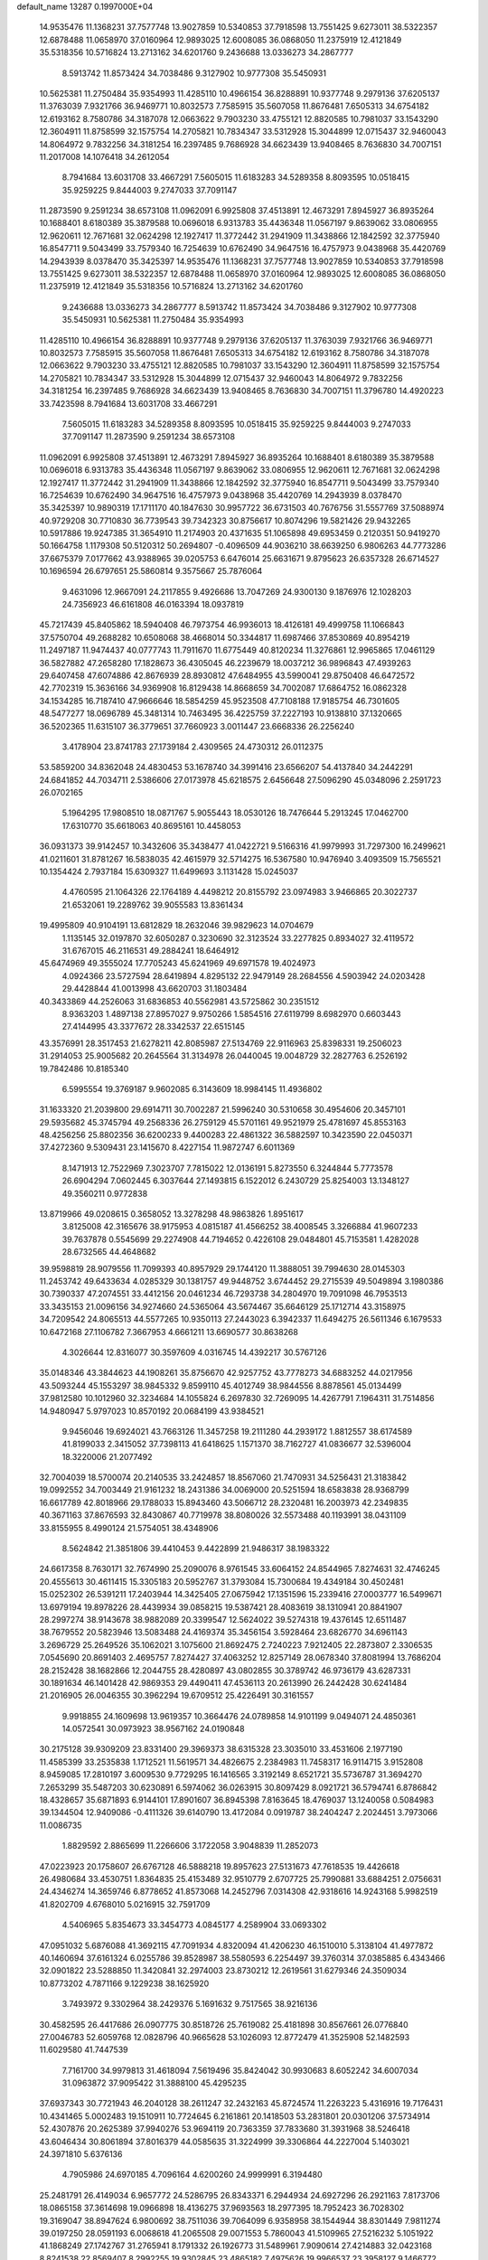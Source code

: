 default_name                                                                    
13287  0.1997000E+04
  14.9535476  11.1368231  37.7577748  13.9027859  10.5340853  37.7918598
  13.7551425   9.6273011  38.5322357  12.6878488  11.0658970  37.0160964
  12.9893025  12.6008085  36.0868050  11.2375919  12.4121849  35.5318356
  10.5716824  13.2713162  34.6201760   9.2436688  13.0336273  34.2867777
   8.5913742  11.8573424  34.7038486   9.3127902  10.9777308  35.5450931
  10.5625381  11.2750484  35.9354993  11.4285110  10.4966154  36.8288891
  10.9377748   9.2979136  37.6205137  11.3763039   7.9321766  36.9469771
  10.8032573   7.7585915  35.5607058  11.8676481   7.6505313  34.6754182
  12.6193162   8.7580786  34.3187078  12.0663622   9.7903230  33.4755121
  12.8820585  10.7981037  33.1543290  12.3604911  11.8758599  32.1575754
  14.2705821  10.7834347  33.5312928  15.3044899  12.0715437  32.9460043
  14.8064972   9.7832256  34.3181254  16.2397485   9.7686928  34.6623439
  13.9408465   8.7636830  34.7007151  11.2017008  14.1076418  34.2612054
   8.7941684  13.6031708  33.4667291   7.5605015  11.6183283  34.5289358
   8.8093595  10.0518415  35.9259225   9.8444003   9.2747033  37.7091147
  11.2873590   9.2591234  38.6573108  11.0962091   6.9925808  37.4513891
  12.4673291   7.8945927  36.8935264  10.1688401   8.6180389  35.3879588
  10.0696018   6.9313783  35.4436348  11.0567197   9.8639062  33.0806955
  12.9620611  12.7671681  32.0624298  12.1927417  11.3772442  31.2941909
  11.3438866  12.1842592  32.3775940  16.8547711   9.5043499  33.7579340
  16.7254639  10.6762490  34.9647516  16.4757973   9.0438968  35.4420769
  14.2943939   8.0378470  35.3425397  14.9535476  11.1368231  37.7577748
  13.9027859  10.5340853  37.7918598  13.7551425   9.6273011  38.5322357
  12.6878488  11.0658970  37.0160964  12.9893025  12.6008085  36.0868050
  11.2375919  12.4121849  35.5318356  10.5716824  13.2713162  34.6201760
   9.2436688  13.0336273  34.2867777   8.5913742  11.8573424  34.7038486
   9.3127902  10.9777308  35.5450931  10.5625381  11.2750484  35.9354993
  11.4285110  10.4966154  36.8288891  10.9377748   9.2979136  37.6205137
  11.3763039   7.9321766  36.9469771  10.8032573   7.7585915  35.5607058
  11.8676481   7.6505313  34.6754182  12.6193162   8.7580786  34.3187078
  12.0663622   9.7903230  33.4755121  12.8820585  10.7981037  33.1543290
  12.3604911  11.8758599  32.1575754  14.2705821  10.7834347  33.5312928
  15.3044899  12.0715437  32.9460043  14.8064972   9.7832256  34.3181254
  16.2397485   9.7686928  34.6623439  13.9408465   8.7636830  34.7007151
  11.3796780  14.4920223  33.7423598   8.7941684  13.6031708  33.4667291
   7.5605015  11.6183283  34.5289358   8.8093595  10.0518415  35.9259225
   9.8444003   9.2747033  37.7091147  11.2873590   9.2591234  38.6573108
  11.0962091   6.9925808  37.4513891  12.4673291   7.8945927  36.8935264
  10.1688401   8.6180389  35.3879588  10.0696018   6.9313783  35.4436348
  11.0567197   9.8639062  33.0806955  12.9620611  12.7671681  32.0624298
  12.1927417  11.3772442  31.2941909  11.3438866  12.1842592  32.3775940
  16.8547711   9.5043499  33.7579340  16.7254639  10.6762490  34.9647516
  16.4757973   9.0438968  35.4420769  14.2943939   8.0378470  35.3425397
  10.9890319  17.1711170  40.1847630  30.9957722  36.6731503  40.7676756
  31.5557769  37.5088974  40.9729208  30.7710830  36.7739543  39.7342323
  30.8756617  10.8074296  19.5821426  29.9432265  10.5917886  19.9247385
  31.3654910  11.2174903  20.4371635  51.1065898  49.6953459   0.2120351
  50.9419270  50.1664758   1.1179308  50.5120312  50.2694807  -0.4096509
  44.9036210  38.6639250   6.9806263  44.7773286  37.6675379   7.0177662
  43.9388965  39.0205753   6.6476014  25.6631671   9.8795623  26.6357328
  26.6714527  10.1696594  26.6797651  25.5860814   9.3575667  25.7876064
   9.4631096  12.9667091  24.2117855   9.4926686  13.7047269  24.9300130
   9.1876976  12.1028203  24.7356923  46.6161808  46.0163394  18.0937819
  45.7217439  45.8405862  18.5940408  46.7973754  46.9936013  18.4126181
  49.4999758  11.1066843  37.5750704  49.2688282  10.6508068  38.4668014
  50.3344817  11.6987466  37.8530869  40.8954219  11.2497187  11.9474437
  40.0777743  11.7911670  11.6775449  40.8120234  11.3276861  12.9965865
  17.0461129  36.5827882  47.2658280  17.1828673  36.4305045  46.2239679
  18.0037212  36.9896843  47.4939263  29.6407458  47.6074886  42.8676939
  28.8930812  47.6484955  43.5990041  29.8750408  46.6472572  42.7702319
  15.3636166  34.9369908  16.8129438  14.8668659  34.7002087  17.6864752
  16.0862328  34.1534285  16.7187410  47.9666646  18.5854259  45.9523508
  47.7108188  17.9185754  46.7301605  48.5477277  18.0696789  45.3481314
  10.7463495  36.4225759  37.2227193  10.9138810  37.1320665  36.5202365
  11.6315107  36.3779651  37.7660923   3.0011447  23.6668336  26.2256240
   3.4178904  23.8741783  27.1739184   2.4309565  24.4730312  26.0112375
  53.5859200  34.8362048  24.4830453  53.1678740  34.3991416  23.6566207
  54.4137840  34.2442291  24.6841852  44.7034711   2.5386606  27.0173978
  45.6218575   2.6456648  27.5096290  45.0348096   2.2591723  26.0702165
   5.1964295  17.9808510  18.0871767   5.9055443  18.0530126  18.7476644
   5.2913245  17.0462700  17.6310770  35.6618063  40.8695161  10.4458053
  36.0931373  39.9142457  10.3432606  35.3438477  41.0422721   9.5166316
  41.9979993  31.7297300  16.2499621  41.0211601  31.8781267  16.5838035
  42.4615979  32.5714275  16.5367580  10.9476940   3.4093509  15.7565521
  10.1354424   2.7937184  15.6309327  11.6499693   3.1131428  15.0245037
   4.4760595  21.1064326  22.1764189   4.4498212  20.8155792  23.0974983
   3.9466865  20.3022737  21.6532061  19.2289762  39.9055583  13.8361434
  19.4995809  40.9104191  13.6812829  18.2632046  39.9829623  14.0704679
   1.1135145  32.0197870  32.6050287   0.3230690  32.3123524  33.2277825
   0.8934027  32.4119572  31.6767015  46.2116531  49.2884241  18.6464912
  45.6474969  49.3555024  17.7705243  45.6241969  49.6971578  19.4024973
   4.0924366  23.5727594  28.6419894   4.8295132  22.9479149  28.2684556
   4.5903942  24.0203428  29.4428844  41.0013998  43.6620703  31.1803484
  40.3433869  44.2526063  31.6836853  40.5562981  43.5725862  30.2351512
   8.9363203   1.4897138  27.8957027   9.9750266   1.5854516  27.6119799
   8.6982970   0.6603443  27.4144995  43.3377672  28.3342537  22.6515145
  43.3576991  28.3517453  21.6278211  42.8085987  27.5134769  22.9116963
  25.8398331  19.2506023  31.2914053  25.9005682  20.2645564  31.3134978
  26.0440045  19.0048729  32.2827763   6.2526192  19.7842486  10.8185340
   6.5995554  19.3769187   9.9602085   6.3143609  18.9984145  11.4936802
  31.1633320  21.2039800  29.6914711  30.7002287  21.5996240  30.5310658
  30.4954606  20.3457101  29.5935682  45.3745794  49.2568336  26.2759129
  45.5701161  49.9521979  25.4781697  45.8553163  48.4256256  25.8802356
  36.6200233   9.4400283  22.4861322  36.5882597  10.3423590  22.0450371
  37.4272360   9.5309431  23.1415670   8.4227154  11.9872747   6.6011369
   8.1471913  12.7522969   7.3023707   7.7815022  12.0136191   5.8273550
   6.3244844   5.7773578  26.6904294   7.0602445   6.3037644  27.1493815
   6.1522012   6.2430729  25.8254003  13.1348127  49.3560211   0.9772838
  13.8719966  49.0208615   0.3658052  13.3278298  48.9863826   1.8951617
   3.8125008  42.3165676  38.9175953   4.0815187  41.4566252  38.4008545
   3.3266884  41.9607233  39.7637878   0.5545699  29.2274908  44.7194652
   0.4226108  29.0484801  45.7153581   1.4282028  28.6732565  44.4648682
  39.9598819  28.9079556  11.7099393  40.8957929  29.1744120  11.3888051
  39.7994630  28.0145303  11.2453742  49.6433634   4.0285329  30.1381757
  49.9448752   3.6744452  29.2715539  49.5049894   3.1980386  30.7390337
  47.2074551  33.4412156  20.0461234  46.7293738  34.2804970  19.7091098
  46.7953513  33.3435153  21.0096156  34.9274660  24.5365064  43.5674467
  35.6646129  25.1712714  43.3158975  34.7209542  24.8065513  44.5577265
  10.9350113  27.2443023   6.3942337  11.6494275  26.5611346   6.1679533
  10.6472168  27.1106782   7.3667953   4.6661211  13.6690577  30.8638268
   4.3026644  12.8316077  30.3597609   4.0316745  14.4392217  30.5767126
  35.0148346  43.3844623  44.1908261  35.8756670  42.9257752  43.7778273
  34.6883252  44.0217956  43.5093244  45.1553297  38.9845332   9.8599110
  45.4012749  38.9844556   8.8878561  45.0134499  37.9812580  10.1012960
  32.3234684  14.1055824   6.2697830  32.7269095  14.4267791   7.1964311
  31.7514856  14.9480947   5.9797023  10.8570192  20.0684199  43.9384521
   9.9456046  19.6924021  43.7663126  11.3457258  19.2111280  44.2939172
   1.8812557  38.6174589  41.8199033   2.3415052  37.7398113  41.6418625
   1.1571370  38.7162727  41.0836677  32.5396004  18.3220006  21.2077492
  32.7004039  18.5700074  20.2140535  33.2424857  18.8567060  21.7470931
  34.5256431  21.3183842  19.0992552  34.7003449  21.9161232  18.2431386
  34.0069000  20.5251594  18.6583838  28.9368799  16.6617789  42.8018966
  29.1788033  15.8943460  43.5066712  28.2320481  16.2003973  42.2349835
  40.3671163  37.8676593  32.8430867  40.7719978  38.8080026  32.5573488
  40.1193991  38.0431109  33.8155955   8.4990124  21.5754051  38.4348906
   8.5624842  21.3851806  39.4410453   9.4422899  21.9486317  38.1983322
  24.6617358   8.7630171  32.7674990  25.2090076   8.9761545  33.6064152
  24.8544965   7.8274631  32.4746245  20.4555613  30.4611415  15.3305183
  20.5952767  31.3793084  15.7300684  19.4349184  30.4502481  15.0252302
  26.5391211  17.2403944  14.3425405  27.0675942  17.1351596  15.2339416
  27.0003777  16.5499671  13.6979194  19.8978226  28.4439934  39.0858215
  19.5387421  28.4083619  38.1310941  20.8841907  28.2997274  38.9143678
  38.9882089  20.3399547  12.5624022  39.5274318  19.4376145  12.6511487
  38.7679552  20.5823946  13.5083488  24.4169374  35.3456154   3.5928464
  23.6826770  34.6961143   3.2696729  25.2649526  35.1062021   3.1075600
  21.8692475   2.7240223   7.9212405  22.2873807   2.3306535   7.0545690
  20.8691403   2.4695757   7.8274427  37.4063252  12.8257149  28.0678340
  37.8081994  13.7686204  28.2152428  38.1682866  12.2044755  28.4280897
  43.0802855  30.3789742  46.9736179  43.6287331  30.1891634  46.1401428
  42.9869353  29.4490411  47.4536113  20.2613990  26.2442428  30.6241484
  21.2016905  26.0046355  30.3962294  19.6709512  25.4226491  30.3161557
   9.9918855  24.1609698  13.9619357  10.3664476  24.0789858  14.9101199
   9.0494071  24.4850361  14.0572541  30.0973923  38.9567162  24.0190848
  30.2175128  39.9309209  23.8331400  29.3969373  38.6315328  23.3035010
  33.4531606   2.1977190  11.4585399  33.2535838   1.1712521  11.5619571
  34.4826675   2.2384983  11.7458317  16.9114715   3.9152808   8.9459085
  17.2810197   3.6009530   9.7729295  16.1416565   3.3192149   8.6521721
  35.5736787  31.3694270   7.2653299  35.5487203  30.6230891   6.5974062
  36.0263915  30.8097429   8.0921721  36.5794741   6.8786842  18.4328657
  35.6871893   6.9144101  17.8901607  36.8945398   7.8163645  18.4769037
  13.1240058   0.5084983  39.1344504  12.9409086  -0.4111326  39.6140790
  13.4172084   0.0919787  38.2404247   2.2024451   3.7973066  11.0086735
   1.8829592   2.8865699  11.2266606   3.1722058   3.9048839  11.2852073
  47.0223923  20.1758607  26.6767128  46.5888218  19.8957623  27.5131673
  47.7618535  19.4426618  26.4980684  33.4530751   1.8364835  25.4153489
  32.9510779   2.6707725  25.7990881  33.6884251   2.0756631  24.4346274
  14.3659746   6.8778652  41.8573068  14.2452796   7.0314308  42.9318616
  14.9243168   5.9982519  41.8202709   4.6768010   5.0216915  32.7591709
   4.5406965   5.8354673  33.3454773   4.0845177   4.2589904  33.0693302
  47.0951032   5.6876088  41.3692115  47.7091934   4.8320094  41.4206230
  46.1510010   5.3138104  41.4977872  40.1460694  37.6161324   6.0255786
  39.8528987  38.5580593   6.2254497  39.3760314  37.0385885   6.4343466
  32.0901822  23.5288850  11.3420841  32.2974003  23.8730212  12.2619561
  31.6279346  24.3509034  10.8773202   4.7871166   9.1229238  38.1625920
   3.7493972   9.3302964  38.2429376   5.1691632   9.7517565  38.9216136
  30.4582595  26.4417686  26.0907775  30.8518726  25.7619082  25.4181898
  30.8567661  26.0776840  27.0046783  52.6059768  12.0828796  40.9665628
  53.1026093  12.8772479  41.3525908  52.1482593  11.6029580  41.7447539
   7.7161700  34.9979813  31.4618094   7.5619496  35.8424042  30.9930683
   8.6052242  34.6007034  31.0963872  37.9095422  31.3888100  45.4295235
  37.6937343  30.7721943  46.2040128  38.2611247  32.2432163  45.8724574
  11.2263223   5.4316916  19.7176431  10.4341465   5.0002483  19.1510911
  10.7724645   6.2161861  20.1418503  53.2831801  20.0301206  37.5734914
  52.4307876  20.2625389  37.9940276  53.9694119  20.7363359  37.7833680
  31.3931968  38.5246418  43.6046434  30.8061894  37.8016379  44.0585635
  31.3224999  39.3306864  44.2227004   5.1403021  24.3971810   5.6376136
   4.7905986  24.6970185   4.7096164   4.6200260  24.9999991   6.3194480
  25.2481791  26.4149034   6.9657772  24.5286795  26.8343371   6.2944934
  24.6927296  26.2921163   7.8173706  18.0865158  37.3614698  19.0966898
  18.4136275  37.9693563  18.2977395  18.7952423  36.7028302  19.3169047
  38.8947624   6.9800692  38.7511036  39.7064099   6.9358958  38.1544944
  38.8301449   7.9811274  39.0197250  28.0591193   6.0068618  41.2065508
  29.0071553   5.7860043  41.5109965  27.5216232   5.1051922  41.1868249
  27.1742767  31.2765941   8.1791332  26.1926773  31.5489961   7.9090614
  27.4214883  32.0423168   8.8241538  22.8569407   8.2992255  19.9302845
  23.4865182   7.4975626  19.9966537  23.3958127   9.1466772  19.8560313
  32.7338785   5.0677778  10.9067493  32.7096147   4.2204039  11.4963900
  33.4785508   4.8776284  10.2000707  13.0085103   1.4478774   4.0107400
  12.6980714   0.7320477   4.6767669  12.2472323   2.1653354   4.0794531
  10.6296503  38.6079093  14.7174629   9.9462516  37.8941147  14.5132504
  10.1845191  39.2053037  15.4509303  19.0586116  32.8143094  37.9156072
  19.1547120  32.4766493  38.8602839  19.6164628  32.2315302  37.2839571
  40.8858375  13.6466281  42.7725786  41.8228074  13.9331723  42.5687398
  40.4069213  13.7720834  41.8926866  48.7899919  28.3899201  32.6994415
  48.3585817  28.5313969  31.7853611  48.1640664  28.7538774  33.3887572
  31.3768303   5.7042246  24.3228729  31.9854821   6.5710326  24.1576794
  31.7966230   5.2687510  25.1487256  28.6438916  35.5234073  14.5644697
  27.9990661  36.2784577  14.7652733  29.3529546  35.9252523  13.8937094
   9.5111569  23.0633983  18.8481388   8.7747569  23.7911675  18.8808618
   9.6633377  22.7784671  19.7928681  27.0815098   8.5326629  13.8391453
  28.1202817   8.9250961  13.9347253  26.8027405   9.0601522  12.9607189
  12.2245859  20.9348867  14.4674904  11.5847214  20.9579098  15.2106868
  12.7064374  20.0487001  14.5201998  35.0558234  40.1161858  17.4105711
  35.7651945  39.9402982  18.1681395  35.6441961  40.6000329  16.7099931
   3.5409357  27.9346065   2.9786202   2.9514235  28.6862600   2.5231940
   3.6537133  28.1946992   3.9331724  37.2388420  26.3623032  16.8614019
  36.3700403  26.7426530  17.3223437  37.0730832  26.5365280  15.8879318
  28.9171697  34.2935059  45.3829226  28.4267545  33.3936262  45.6610940
  29.7615354  33.9729377  44.9326388  13.6778721  46.4232742  34.2762890
  14.0589512  47.1783962  33.6724872  12.8352461  46.1147072  33.8290133
   8.9739146  17.1593215  45.3116600   9.9303544  17.5079141  45.2318774
   8.3740575  17.9305950  45.1222657  30.0051411  45.1495737  20.4985171
  31.0232272  45.0242736  20.4942522  29.6374473  44.2852799  20.8778806
  39.1442264  34.9429599  35.9268455  39.7000644  35.1984958  35.1669338
  38.4211729  34.2338305  35.5362874  14.8987218   2.7142611   7.7860597
  14.8764451   2.7694154   6.7499077  14.0451598   3.2827813   8.0650297
  43.7098506   8.6779231   4.1631972  44.7511156   8.4907671   4.0533631
  43.5875322   9.6575612   3.9539694  19.1895721  23.7295119   6.0222494
  19.1161237  22.6884247   5.8914826  20.1111100  23.9792096   5.6590118
  20.0195533  33.0818692  33.3937102  20.1703173  34.0839700  33.2619222
  20.5250611  32.6231182  32.6371385   9.7404027  37.6645595   3.8327955
   9.0467172  37.6246040   4.5556805   9.1990853  37.5002753   2.9778355
  50.9712223  22.7898027  20.9497328  51.3436898  22.0342945  20.3433973
  51.4806190  23.6737579  20.5850533  52.8371070  27.3040439  10.9049126
  53.0573483  26.5588461  11.5909030  53.4288486  28.1110171  11.2654567
  26.2241978  24.4490608   3.2515354  26.4236074  25.1835064   2.5396819
  25.5365885  23.8700663   2.7264875  14.2760793   0.6230031  29.1749187
  14.6278952   1.5515882  28.8886038  15.1396248   0.0105704  29.0943060
   1.8302714  27.7460180  28.4352866   2.7030701  27.6421063  28.8433114
   1.2071130  28.1027579  29.1756028  34.8402885  33.8468773   3.8713901
  34.4143559  33.2960335   4.6169785  35.6588330  34.2473367   4.3949131
  34.2967307  47.3933985  39.3725789  33.3790233  47.6435346  39.5396353
  34.4206865  46.3910008  39.3937884  14.0351370  20.2565239  17.5635071
  14.0138644  19.5249598  16.7971920  14.9677254  20.5818890  17.5418864
  17.4054253  33.3581695  16.0664900  17.3111632  33.9260747  15.1684101
  17.4628206  32.3724520  15.7190133  30.2437158  34.6822124  31.3176862
  30.6184128  33.9462575  30.6684250  30.7409138  34.5152293  32.2030144
  17.5948788  48.2940891   1.0197670  17.3739587  47.3339324   1.3010225
  17.2664698  48.9267624   1.7635490  50.4670218   1.1931686  25.3000619
  50.2447661   2.0558126  24.7171808  51.5180519   1.1107492  25.1808348
  26.0577890  28.2811809  16.8725807  25.8039658  28.6303853  15.9365081
  25.2155294  28.4769245  17.4458559  16.5621671  28.9479224  31.3562316
  16.3494887  28.0487486  31.7370328  17.4269861  28.8009841  30.8031579
   9.6193500  47.2747780  34.4915443   9.9981494  46.4805440  35.0969972
  10.4064087  47.3437055  33.7971627  38.2346676  40.3265378  46.3672582
  38.1973021  41.2160909  45.8071427  37.8182704  40.5055755  47.2768982
  51.9604370  38.4867578   0.2478098  51.0693031  38.9291279   0.2041195
  51.8564491  37.6089282   0.7388079  31.8742521   6.0037881  40.9516002
  32.8464064   5.9373965  40.8235580  31.4360460   5.2501708  40.4785728
   2.6155047  14.9369670  27.3690797   3.3646163  15.3609112  27.9757313
   3.0201717  14.0237352  27.0769854  29.7577520  29.0086385  46.3317114
  28.8091581  28.8412081  46.1061245  29.8010450  28.9351555  47.3513345
  10.2252257   4.2470215   6.9953290  10.4358266   3.9245280   6.0484696
   9.3802599   4.8493624   6.8717527  35.9104202   0.4220740  16.2616358
  35.6032030   1.4321103  16.2016780  36.9358395   0.6395676  16.4550765
   2.4442053  22.6712406  45.5955794   2.9778043  21.7892396  45.5351149
   2.6558230  22.9366210  46.5705450  46.5956372  43.6676228  46.0722180
  46.7014400  43.4252279  45.0560410  47.3026201  43.1405352  46.5828012
  34.2826824  32.3622973  -0.2213124  33.6596938  32.0065445   0.5513956
  35.0840283  32.7315949   0.3322643  34.5406802  37.4726461  24.3988202
  34.6622587  36.7074643  25.0410664  34.3097886  38.2607134  25.0407977
  16.8336474  21.7726389   2.9883872  16.8705164  21.0820030   2.1655399
  17.5154921  22.4634776   2.6791662  15.7220553  17.8080638  33.2424740
  14.8337023  18.2487424  33.5661356  15.3743459  16.9422742  32.7900442
  23.6064403  17.0559350   2.2937162  22.6716412  16.9343555   2.6962188
  23.4790682  16.9157154   1.3001247  11.6062405   8.6679823  26.9946437
  12.5510408   8.3208099  26.8881259  11.5611536   9.6492390  26.6773598
  13.9294060  27.9046047  46.2545904  13.0094071  28.3141002  45.9218952
  14.6117087  28.5757772  45.8442542  22.2722505   2.3229726  35.0407087
  23.2931607   2.4621014  35.0431826  22.0946358   1.8146133  34.1223159
  40.5472991  44.7153226  14.2428269  41.3113739  45.2744574  13.8780162
  40.5625867  43.8214666  13.7529053  26.6889383  50.0316066  17.0122110
  26.8284969  49.1085128  16.5544429  26.2238409  50.5839938  16.2088611
  38.8336912   8.3765094  20.9369551  37.9320678   8.3288297  21.3769322
  39.5140911   8.0692690  21.6775307  22.7528145   8.5568578   1.1834667
  22.9261866   8.5357551   0.1472831  22.4975529   9.4818565   1.4371451
  31.3959636  45.6544404  23.4603873  31.6308656  46.5646256  23.7390874
  31.9709672  45.4478780  22.6431829  51.5250819  22.6684800  23.7796510
  52.5241606  22.9656134  23.7305967  51.2802024  22.4492894  22.8063318
  28.6296132  12.3988430  25.0475107  29.6306928  12.5333689  25.0049051
  28.2683582  13.3634915  24.7415728  31.4456299  37.6384728   4.8003269
  30.5412288  38.0981998   5.0953868  31.3494927  36.6814505   5.1946390
  41.1756412   2.2515913  25.4311385  41.5531511   1.7555944  24.5690528
  41.6333328   3.1722571  25.3390749   2.9952344  15.7385949  30.6631399
   3.1008156  16.1133355  31.6056228   2.3947872  16.4456776  30.2244515
  18.3615990  33.8551708   5.4298810  18.5875805  33.1463549   4.7416019
  17.5887848  33.4493366   6.0295271  20.1215900  16.2091393  23.9062614
  20.2801355  16.8955006  23.1126887  20.8039967  16.5142984  24.6061460
  48.5871013  37.9360583  21.0905530  48.5748590  37.6150706  20.1190848
  49.3823897  37.3469470  21.5167654   4.2416096   1.7243993  26.4385855
   4.2301712   1.4450308  27.4480747   3.8499087   0.9028256  25.9418161
  20.8304994  35.5053420  46.9913649  20.3463389  34.8944897  47.6234017
  20.6892101  35.1652237  46.0387669  49.8781388  22.2538884   0.3408960
  50.0206979  22.8591725   1.1580560  50.6613083  22.4176399  -0.2671581
   3.5847092  44.4873098  25.4957630   3.9635551  44.3459558  24.5585522
   4.2503859  43.9966839  26.1143909  29.3184025  47.6328958  20.3757812
  29.9604898  48.1287802  21.0433000  29.5034477  46.6547009  20.5141572
   6.3522704   3.6895533  42.5438557   5.8791084   4.5635554  42.7058828
   6.8734539   3.7764895  41.7018852  44.0829372  19.8957824  24.3655458
  43.9099072  18.9214732  24.2936379  44.8902653  20.1504989  23.7722853
  53.1074802  28.5685072  25.0342194  53.9996475  28.8978003  25.4466275
  52.4113941  29.1225686  25.5392490  32.3402593  35.4349555  12.1328544
  33.0349529  35.8748784  12.7230134  31.4435369  35.8867351  12.4240591
  32.3789014   7.1439044  30.3021815  32.7686970   6.4550511  30.9436998
  31.4552467   7.3661062  30.6303230   3.5564526  26.6136530   0.3541233
   2.5729741  26.2600138   0.2690177   3.6415105  27.0646271   1.2289977
  11.1589026  37.3620769  34.3294960  10.4673470  37.5680485  33.6237836
  11.5145709  36.4715018  34.1837961  42.2942973  39.7104986   2.5081752
  41.2585718  39.8437371   2.4391286  42.4029647  38.7006941   2.6716692
  33.1002957   1.1184547   9.0569421  32.9264378   1.5350654   9.9846879
  32.6450946   1.7398668   8.3876909  13.9602669   7.9199817   8.1731739
  13.5232067   8.3407170   7.3334856  13.8191773   8.5812071   8.9446363
  37.0549867  46.7060430  28.0945328  37.6239363  47.2789063  27.4130909
  37.6150802  45.8443764  28.2467152   4.9952144  26.1928083  45.4413861
   4.5629291  26.4443873  46.3489027   5.8764882  25.8015125  45.6440404
  18.2145241  17.2853238  34.7553974  18.2645159  17.7530308  35.6855494
  17.2547862  17.3909034  34.4582319  14.5438574   6.1106575  29.8958809
  13.8386400   6.3489582  30.6206725  15.3697423   6.7312146  30.2065527
  48.1563100   4.0454821  44.3851744  48.7640308   4.6877351  44.9002357
  47.3234803   3.8771102  44.9618356  49.7078129  12.7409472   6.5465311
  50.6106457  12.8343889   7.0355450  49.9167872  13.2077163   5.6276428
  17.1978023   9.9344407  46.7534194  16.9959875  10.4790737  45.9303153
  18.2434680  10.0108264  46.8340128  20.5683533  35.8535541  33.6165064
  20.5193658  36.2259290  32.6225010  21.5802696  36.1191918  33.8167114
  37.1236559  19.2967900   1.6113742  36.2553572  19.4871697   2.0804660
  36.9149516  18.5194186   0.9697167  47.2915611   4.8189297   4.9536500
  48.1918287   4.3632271   4.8373735  46.6990499   4.3249474   4.2737485
  37.3494090  40.2454235  22.9873033  36.3557928  40.6382143  22.9210528
  37.7473138  40.6615446  22.1213645  51.0707857  14.2609708  36.5708106
  51.5745336  13.8343647  35.7293898  51.1964201  13.5377447  37.2949976
  36.9294243  24.7950909   6.3182285  35.9476603  24.8625411   5.9818216
  37.5362265  25.0333124   5.5129055  51.8627278   2.4362659  11.2354308
  52.6831520   2.0473529  10.6493104  51.3325825   2.9632964  10.5006425
  41.3250127  21.5023604  -0.0584826  41.3383781  22.4997847   0.1218341
  40.4673547  21.2389647   0.4286655  21.1555491  34.0190297  39.8632517
  21.4244803  33.8993437  38.8609097  21.8159308  34.6891688  40.2446126
  18.2394956  48.4441788  22.6928410  19.1112902  48.2718594  22.2006293
  17.4781431  48.0962452  22.0561602  43.5978289  14.7463195  45.9414270
  44.3819603  14.1220359  45.7516679  43.8960597  15.7433545  45.7441372
   0.3282349   1.3151902  19.7014185   1.1840154   0.7877291  19.7496072
  -0.1159104   1.0256752  18.7908844  30.1027348   5.5353032  11.4836429
  31.0524357   5.4345808  11.0753673  30.2701437   6.3070477  12.1782200
  48.7354641  49.3926169  19.1871993  47.7864211  49.2792675  18.8629561
  48.9455315  50.4292183  18.9945920  50.3133458  41.0686368   6.5907746
  50.0762269  41.4941633   5.6710255  51.1876340  40.6169216   6.4026252
  23.1413746   9.4719372  24.3139063  23.9484766   8.8989355  24.5803644
  22.3450552   8.8732293  24.1669011   5.7327038  22.4226810  -0.0348438
   4.7806964  22.6485801   0.2901615   5.7724464  21.4132070  -0.0096725
  21.7992942  45.3015533   9.3389212  22.0719700  44.3171276   9.5151997
  22.7664065  45.7247315   9.0011521   2.6415840  48.0575894   1.4809871
   2.7498688  48.4402945   2.4398140   1.5981265  47.8137045   1.4590382
  17.7921382  39.8690822  20.0819964  17.7399693  38.8374320  19.8210352
  16.9779347  40.2585225  19.5997953  49.2826593  46.1244789  39.5302774
  49.9438387  46.0888235  40.2783743  48.9632659  47.0647886  39.3909397
  10.8245408  24.0149377  16.5774522  10.2143238  23.8893685  17.4147140
  11.7333933  23.6684378  16.8559385   5.8511699  19.5850452  -0.0445649
   5.9069784  18.5767154   0.2834867   6.7822497  19.9186933   0.2257754
  30.0894406  20.3289403  24.6485398  30.9340084  20.6916210  25.1212012
  29.3533129  20.9994913  25.0192656  28.0691890  40.9479203  28.5655998
  28.4335790  41.7737713  29.1137880  28.7074216  40.9730111  27.6991342
  31.8944778   8.8312240   8.1870741  31.7735868   8.7755688   9.1828685
  30.9958042   8.5334304   7.7723281  36.5317994   2.4628473  26.4803702
  36.2626563   1.7515161  25.8488493  35.7008795   2.7993129  26.9540330
  53.0971065  19.0333013  41.4357948  54.1448154  18.9121334  41.5641415
  53.0669870  20.0306860  41.2853318   5.4620420  42.8645474  17.3696556
   6.5125566  42.6953092  17.3944563   5.3461629  43.1873746  18.3730076
   7.8823619  25.8050376  29.5506460   8.6388590  26.2288541  30.1058281
   7.7549573  26.4026539  28.7246350  15.6942696  23.7025250  27.8945057
  15.9233252  23.1716469  27.0131516  14.7785230  23.2682301  28.1481387
   2.4998201  22.7875861  18.0959527   1.5665967  22.7461929  17.6848510
   2.4967731  23.1582643  18.9690394  20.6213466  43.4111033  19.7354942
  20.1964283  42.7182080  20.4363636  21.6105841  42.9491030  19.7576939
   0.1985880  13.0489364   1.7115572   0.2109335  14.0296348   1.4944647
   0.5128042  13.0099684   2.6825011  17.7455227   9.9551286   4.2284237
  18.6529978  10.1860520   3.6665174  17.6125955  10.7766605   4.7961421
  28.9331870  20.4758500   0.6183247  29.5146354  19.9572116   1.2462434
  28.1781945  20.9068829   1.1930319   8.9507842  30.6383692  36.9376025
   9.8098631  30.8451672  37.3969119   8.8145821  31.4519515  36.2869836
  26.0929601   9.4918731  16.1689272  26.9194825   9.9990471  16.5027248
  26.3914471   8.8645089  15.4376073  14.4570372  49.7680694  37.0275227
  14.2824040  50.7051659  36.5259687  15.4989375  49.7215778  36.9924073
  46.7337330  48.1592821  10.4226351  47.6099999  48.8147850  10.6149604
  47.0259663  47.8735477   9.4375103   0.4547836  47.2752293  39.2467476
   0.1468692  47.0589209  38.3197640   1.3519376  47.7851429  39.0435944
  23.8040924  37.6732884  10.3464169  23.7395919  38.4019880   9.6585779
  24.6305309  37.1479876  10.0368089  32.9864817  41.8641810  41.7671131
  32.3454605  42.6560018  41.6580971  33.6240282  41.9242122  40.9658383
   1.7613584  21.6847595  20.8768374   2.5774923  21.1765921  20.9515341
   1.4215809  21.5807379  19.9151407  16.3892896  11.4398547  23.2554859
  16.6426474  12.0777267  22.5143933  16.0866244  12.0612830  24.0556552
  42.0250175  18.0509560  24.6126092  41.2694375  17.3717612  24.8966798
  41.4689357  18.7502464  24.1379374  47.6662745  24.4388312  14.4581188
  48.0675769  24.0904660  15.3173972  46.7353819  24.0411121  14.4843964
  21.8337933   7.0536929  27.2017691  22.3315301   7.6944344  27.7105154
  22.3692758   6.7930782  26.3979945   7.0588017  37.1218521  37.3048584
   7.3718637  36.1890913  37.3217132   6.0460670  37.0365247  37.0771877
   6.5297345   6.9032343  23.9437153   6.7828885   7.8919005  23.7059748
   5.6092613   6.8365548  23.5919511  45.8247933  16.9994979  10.1965761
  46.8072948  17.2511021  10.4372730  45.8382960  16.6642607   9.2494536
  41.2375072  16.5528766  36.8524694  40.2308686  16.3013978  36.7251690
  41.6836799  16.1819448  36.0294712  28.7391287   3.2671295  34.3975075
  28.2471125   2.8398071  33.5071264  29.4738034   2.5779759  34.6582656
  19.4218338  49.2137730  39.6910556  19.6509505  49.4698651  38.7187881
  19.6705835  48.1523783  39.6044404  14.0437690   1.1326339  10.1015087
  14.4059864   1.5503489   9.2890403  13.6541359   1.9119370  10.6616297
   1.8432481  33.5085536  24.6815738   2.1552088  34.0084367  23.8359950
   2.5017332  32.6929262  24.6656017  24.1600762  12.1777295  41.5532149
  23.3017759  11.6057438  41.5840010  23.8876501  13.1359318  41.8291676
  48.2894350  21.2449928  30.9830640  48.6215273  21.1142403  30.0076722
  47.3686180  21.5967314  30.8984790  32.9941868   0.1119840   5.6772275
  32.2754045  -0.4398169   5.2521743  32.4598439   0.8188810   6.1972162
  49.7719031  21.2360950  28.5332996  49.9334871  21.5455891  27.5493744
  50.5817557  21.7746176  28.9942728   4.6972579  21.6033749  25.1779043
   3.9526162  22.2974899  25.4105324   4.1561122  20.7870065  24.7772668
   6.4776326  36.3316292  33.9108338   5.6234057  36.6790938  33.5526616
   6.3375112  35.4197253  34.4046273  33.8612456   7.1159672  28.0233021
  33.1799786   7.2629684  27.2678916  33.2156677   6.8006744  28.8047735
  40.8681882  22.0176313  28.6234171  41.0534032  22.9877772  28.4135463
  40.7447482  21.6293524  27.6786097  19.9569909  46.7651888   2.0496130
  20.7680255  47.3462823   2.2275174  19.2236026  47.2603152   2.5368342
  43.6175803  12.3023622  21.7223442  44.1107086  13.0374500  21.1982539
  43.5224967  12.7243603  22.6620389  14.2732237   3.5186159  23.8749988
  15.0134795   3.4178274  23.1532924  13.3918831   3.6585795  23.3252312
  45.6925499  37.8373149  38.7187466  45.1682391  37.6087207  37.8406855
  45.5230767  37.0111515  39.3210939   7.4906634  46.7220633  38.1150182
   7.3632156  45.8620038  38.6783114   8.3686151  47.1107637  38.4095153
  18.9125159  46.1127467  33.0651289  17.9459785  45.8298317  33.3017371
  19.1972847  45.4902474  32.3334086  26.7615913  16.6860109  38.0893918
  25.9796662  16.1810149  38.5005887  27.2563247  15.9121514  37.6343024
  47.9352123   1.3459371  33.3449597  48.1381207   1.8097047  34.2433192
  47.2239810   1.9428692  32.8750505  24.5441566  38.2545792  28.4257956
  24.2712840  39.0236106  27.7879072  25.5453290  38.1770669  28.4724561
  33.6155167  26.3823858  37.0342627  33.2109257  25.4285970  37.0012069
  34.1021477  26.4257221  36.0936864  44.4060211  11.8734237  30.9988137
  44.6769162  12.4640770  30.1296356  44.2230665  10.9658472  30.5990298
  49.5903491  47.7240092  20.9668670  48.6640095  47.5183371  21.4101908
  49.3459757  48.4769029  20.2825901  48.0344669   6.7315727  36.6161860
  47.9398931   7.0271994  37.6392730  48.0778870   7.6295527  36.1060355
  23.2008814  36.5154936  34.1820240  23.7222615  35.6698643  34.5046948
  23.8173957  36.8409498  33.3965640  27.8054957  10.0700202  46.8648665
  28.5639750   9.4691183  46.5767668  27.3955890   9.6127933  47.7043825
  54.3868458  31.1484123  13.8608670  54.4026812  30.2150987  14.3348811
  53.4749399  31.4628699  13.9211878  39.4531277   1.5237934   3.9204847
  39.8293451   2.3436783   4.5243030  38.4921379   1.3961855   4.3659087
  14.7673648  42.7571735  42.5530091  14.9207652  42.7720424  41.5430900
  15.4684600  42.1792888  42.8841424  19.8805536  46.6271041  39.2579112
  19.8809458  45.9189064  38.5504773  19.5475111  46.1810948  40.1082340
  31.7663215  48.4546184   9.5631507  32.3888839  49.2561262   9.5516280
  30.8271972  48.7364049   9.6005383   2.9079110  33.9381321  39.8606376
   2.6100754  32.9827088  39.9025834   2.4229914  34.3216693  39.0500292
   2.0073337  11.5522025  15.1656313   2.2619012  12.4698131  14.8025447
   2.2488613  10.9131014  14.3803066   6.7780921   2.5687517  29.1814299
   7.4348938   2.3264328  28.4571821   7.2884293   2.4359008  30.0427323
  14.1025862  21.4342954   0.0759200  13.3545912  22.0772824   0.3346838
  13.7774145  20.5010523   0.2536198  49.3669785  12.4292078  33.9537682
  48.9438334  13.2910069  33.4816184  48.9895187  11.6658780  33.3998292
  16.7943638  13.1414920  42.0551942  15.9826030  13.1226087  41.4776176
  17.4897500  12.5701700  41.4952769  13.3323320  30.5048590  35.8571557
  14.2496841  30.8971072  36.0481285  13.1276883  29.7512435  36.4880234
   5.4333935  47.4024927  42.2950516   5.5832325  48.0144884  41.4991393
   6.3776933  47.2180590  42.7168886   3.2011298  34.4714534  32.9151962
   3.7043568  34.6969936  32.0310454   2.2034475  34.3870004  32.6207846
  20.9526411  46.8836673  15.4903660  21.4041164  47.8267127  15.3330184
  20.2128787  47.0052512  16.1398068  21.1297395  37.4928377  39.0282195
  21.3943817  37.7225631  38.0800858  20.6042641  36.5963683  38.8097172
  34.0122315  34.4916027  23.4334263  34.2112002  34.8907262  24.3486035
  33.2494005  33.8866043  23.5660918  25.7551538  40.1782705   1.5421611
  24.9833760  40.8736123   1.4598648  25.2060224  39.4206836   2.0295620
  51.8341247   9.0319406  37.7161106  51.2093872   9.7587909  37.4320786
  52.7573639   9.3601898  37.3465857  40.8272257  32.0323684  30.8194006
  40.4444136  32.5241246  29.9701944  41.4246443  31.3404529  30.3346709
  46.2977292  33.6297988  46.7366161  46.1799211  34.6106710  46.9115560
  45.4007257  33.3601635  46.3255240   3.5871276  12.1928093   4.6005826
   3.2038511  11.5145505   5.3000940   3.0067187  11.9817467   3.7239640
  37.2933103  35.7118928  24.0328900  37.6454969  34.7950952  24.2240130
  36.3236075  35.6601922  23.8326896  27.9114901  16.5116648   6.3876544
  27.3552169  15.6358530   6.1701539  27.7226948  17.0799796   5.5645390
  38.0804764  23.8046975  16.1522466  38.7640684  24.3149611  15.4928041
  37.6942157  24.5752454  16.6963616  53.2709392  23.4521508  32.9731538
  53.9749598  23.4380508  33.7630958  52.3663006  23.4132999  33.4803754
  18.2294357   6.6411368  43.7132411  17.4181448   6.8301678  44.2973668
  17.8445298   6.6421725  42.7466588   0.1995084  44.5203369  46.4095618
   0.8291699  43.8663734  45.9599829   0.6727054  45.4562412  46.2938643
  40.5685247  19.8632055   9.5863852  40.8111143  19.3215695  10.4421253
  39.6894461  20.2874785   9.8052581  52.8853950  41.4946279   8.6957560
  52.1008289  42.1445460   8.7115469  52.7332332  40.8177986   7.9667045
  31.7797078  12.6536117  39.2548132  32.3855740  13.3516963  39.7406596
  32.1015364  11.7261860  39.5984889  28.3387236  38.0025579  22.2746411
  27.8096304  37.2476885  22.6218983  27.6763143  38.7974423  22.1358725
  41.9024826   5.2978982   2.5578055  42.6631558   4.6566061   2.6935890
  42.3097931   6.2092166   2.4303702  34.1411388  38.7967598  15.4412313
  34.6040743  39.3902448  14.7240853  34.2284747  39.4124542  16.2559997
  19.0483790   2.8848673  27.4894742  18.1257734   2.8758147  27.0293997
  19.4696576   3.8052630  27.2392674  16.6387047  31.8984956  40.1356353
  17.6224349  32.0449676  40.3346550  16.2664518  32.8740852  39.9545791
   9.2426525  23.3068689   8.5207481  10.1764487  23.8112250   8.4069283
   8.9950905  23.5752238   9.4866873  45.5314526   8.6030430  25.1214168
  46.1682860   9.3148661  24.7160902  46.1887597   8.1651286  25.8113130
  34.6846602  23.5930275  29.7236410  34.3116271  24.0223059  30.6153418
  35.3775975  24.3362789  29.4392800  42.0497014  48.3102613   7.3189714
  42.0484076  47.2746007   7.1122652  41.0484955  48.5337435   7.1341247
  21.4396090  39.5062661   7.5848099  21.4838094  39.2499810   6.5292507
  20.8788308  38.7422921   7.9554581  37.3937700  36.5299510  29.1405773
  37.3535325  36.6550861  30.1526292  37.5443986  35.5827730  28.8902000
  53.1027012  43.2310022  26.7826218  53.7863409  43.0947296  27.5269040
  52.6465506  44.1268970  26.9055791  18.9363915  32.0970312   3.5229251
  19.5324288  31.3126596   3.7738897  18.2574764  31.7067652   2.8435815
  26.3165268  44.4826431  42.9223803  26.1317484  43.6400321  43.4263366
  26.1339834  44.2598656  41.9337869   4.3454170  24.6366252  38.4525914
   4.3806418  24.8919587  39.4344345   5.2454834  24.2531495  38.1810481
  33.8055520  13.3472817  33.3499316  34.5228589  13.2939566  32.6330869
  34.3721669  13.5542990  34.2178097   4.9625574  34.3772092  22.3442411
   4.1205820  34.9607445  22.3934754   5.4432672  34.5907796  23.1990309
  41.0890083  45.3198294   3.1295183  40.9312295  46.1002554   3.7781511
  40.9354578  45.7089404   2.1535530  46.7199843  22.9107311  10.4255781
  47.6164597  23.2970429  10.3790075  46.7570473  21.9998778   9.8932782
  14.1622876   7.2680250  27.2632278  14.1344935   7.0121996  28.2739486
  14.5036905   6.4184386  26.8339407   0.9597815  36.0215858  46.1698172
   0.6446277  35.3569886  45.4692961   1.8764035  36.2815962  45.8235785
   7.0314322  41.8245300  32.8535228   6.6148309  40.9717174  32.4947787
   7.9680946  41.5111365  33.2319403  31.3626083  43.6861415  14.0292761
  32.3840864  43.7000469  13.7667654  31.2372724  44.7448344  14.1911760
  45.5001830  33.1803121   6.3012570  46.2225976  32.4905203   6.3732183
  45.5065379  33.4017325   5.2624134  52.3377621   5.3787716  23.9658975
  52.6212276   6.3591722  24.1569138  53.1144600   4.9835596  23.4924349
   4.1994078  37.3002851   6.9438377   4.5788987  37.7132202   7.8247675
   3.6566697  38.0756246   6.5553610  39.8312833   7.0249191  23.3582066
  40.0899937   6.2038092  22.8773455  39.1903277   6.7624284  24.1007038
  29.9601628  36.8362335  45.0985688  30.6425779  36.5963640  45.8690756
  29.4163767  35.9517849  45.0659567   1.9500353  46.8312188  13.0701445
   1.6823124  46.1940888  13.7966327   1.2493953  46.7396200  12.3708200
  17.2474433  24.9921757  26.0959845  18.2539269  25.1274696  26.3171449
  16.8116141  24.8315904  27.0185952  24.9805925  28.7280634   9.8418291
  25.8998611  28.3616846   9.6104954  25.0706015  29.2355865  10.7222505
  32.2561999  27.4013639  40.2570218  31.8116513  27.8834275  39.4444618
  31.8879582  26.5108832  40.3448672  37.5438327   0.6670057  38.4665854
  37.0952377   0.2958062  39.3062215  38.5340297   0.7028854  38.7753033
  28.3282755   7.2106454  21.0091640  27.3496842   6.9899969  20.9509642
  28.5070684   6.9383495  22.0069508  12.4560135  -0.2281727  22.9339265
  13.2139984   0.1766059  23.5271252  12.4078528   0.4447192  22.1631285
  15.8069498  38.8827565  13.5838611  15.9369878  38.2770088  14.3651029
  15.0601864  38.4466652  13.0214631   6.4147721  22.0477291   5.1639108
   5.7580818  22.8311450   5.3412414   6.9232857  21.8936602   5.9762778
  19.7026403  41.3942956  43.1005028  20.4337814  41.0618725  42.5455557
  19.8831600  41.1195461  44.0953964  47.2458963  29.0675850   6.2376485
  46.7093679  28.2298903   6.3776969  46.5852227  29.6506777   5.6890868
  41.3548665  37.7755175  14.8218704  42.1267887  37.6764054  15.4734711
  40.4686815  37.5671974  15.3313304  23.7208020  22.5327205   7.8458641
  23.9006345  21.6053966   7.5355906  23.9565117  23.0602561   6.9603186
  38.8562475  25.4738562   4.2895315  38.3949308  25.7858616   3.4278817
  39.3307880  26.2973609   4.6320461   1.6766991  19.8375334  41.2451859
   1.7749547  20.7586426  41.6756630   2.2923141  19.7664386  40.4637585
  34.3285957  41.8422634  39.5392395  34.5009155  42.0176571  38.5088296
  34.6720168  40.9017798  39.6850352  42.6625595  16.8566598  41.7733989
  43.0017593  15.9428034  41.9449924  42.1295125  17.1875116  42.5503599
  31.6704416  46.1680454  10.8104154  32.5158661  45.5931445  10.6122043
  31.9132132  47.0739703  10.4224991  27.2872541   3.1242537   6.4384186
  26.7155362   2.8688216   5.5758931  26.5975847   3.5913576   7.0253828
  39.9107066  39.7794658  29.0785288  39.3710630  39.2997816  28.3427284
  39.3551525  39.7894374  29.8847380  16.2694921   0.2453997  19.0610528
  16.5020140   0.9456036  19.7305448  17.0728282   0.0721169  18.4826846
  16.3436761  18.2565744  30.0020892  16.3088506  18.2733849  31.0108247
  16.1652140  17.2761619  29.6858381  12.5346630  42.8198819  32.9744714
  12.1592259  41.9317948  32.6165914  12.7297546  42.5451068  33.9499817
  22.9018094  23.1439474  32.5211793  21.9313161  23.4862607  32.6901858
  23.1899520  23.6138777  31.6690019   4.4710128   1.1902631  29.4161540
   5.3658557   1.7746397  29.4569740   4.8792787   0.2505103  29.1577720
  27.7042199  22.8720887  16.2045275  28.3338843  23.6647736  16.2900264
  27.9122496  22.2524121  17.0059356  42.3975456  26.8705223  41.9414671
  42.2700066  27.9287195  41.8095170  41.8575537  26.5022930  41.1323966
  43.9725370  32.6439159  24.5060217  44.1658160  32.9441105  25.4833357
  43.5019441  31.7568218  24.6014022  12.0190889  28.8065476  33.9450918
  11.3979169  29.3568473  33.2846762  12.5384828  29.5636140  34.4899681
   4.9035434  32.3894744  18.5349776   5.8255285  31.9223306  18.7894074
   4.3591601  32.2990942  19.3506614   6.0853204   5.2115352  12.2981955
   5.1161191   5.4145252  12.4167659   6.5330377   5.6336062  13.1344034
  15.4177900  26.4449182  42.7365504  14.8790784  25.6140608  43.0360311
  14.7423125  26.7643962  41.9351845  35.3738411  37.0718444  37.7393607
  35.4205877  36.3579099  38.4519280  36.3334993  37.1164979  37.3931709
  52.5819227   9.8481126   5.3447503  53.2952387  10.4649325   5.7880893
  51.7107221  10.3274403   5.6203157  13.7171071  30.0354563  13.9803153
  13.6163596  29.3509794  13.2055338  13.0747462  29.7221934  14.7298516
  18.9562313   1.7845447  46.0970086  19.1344131   0.7447123  46.0091425
  18.5438448   1.8469044  47.0616425  19.7338750  39.4478530  25.7007720
  18.7066677  39.4680920  25.5560378  19.7662534  38.4752993  26.1699831
  43.0531627  19.6951295  44.3193707  42.9471756  20.7447624  44.3477205
  43.2040977  19.4677670  45.3277115  29.4027699  11.3273010  12.2522657
  29.5169055  10.5927802  12.9538254  28.6537851  11.9672428  12.6393054
  48.3791826  24.7261410  28.7235532  48.8673686  24.8872797  29.5739852
  49.0049864  24.9700494  27.9467099  14.3637213   3.5767719  16.2454716
  14.2570080   2.8033899  16.9004967  13.8444383   4.3321817  16.7380105
  13.3418737  23.7630473  22.4907679  13.7933307  23.2344560  21.7191424
  13.1754356  23.1030396  23.2462013  37.5496015   7.9619560  43.0388196
  37.7721892   6.9530915  43.1370015  38.4402241   8.4299282  43.1825247
   9.3017594  24.5717574  37.0337544   8.2718451  24.6985707  37.0418012
   9.6061953  25.3132578  36.4037826  29.5537814  32.4770281  24.1530261
  29.3536911  33.1699879  24.9369247  29.0257124  32.8855497  23.3331919
  16.8532071   3.9741203  15.5098484  15.8464698   3.8249549  15.7884884
  17.0341257   3.1571041  14.9290964  34.4197501  47.5254208  22.0490517
  34.4212372  47.0639933  22.9690577  34.6993756  46.7781974  21.4209184
  17.6295318  16.7577699  24.9271828  18.6077217  16.6630181  24.5211763
  17.6275210  17.7347708  25.3219249  47.9472928  32.0946995   0.7947450
  47.1495974  32.6122821   0.4249958  48.1910211  31.4565234   0.0845999
   0.8043930  26.8316624  31.6465301   1.3682210  25.9444250  31.5767916
   1.3533799  27.4710447  32.1652078  22.8077939  45.0341376  34.7854123
  23.7407219  45.1437519  34.2564376  22.1592448  45.5756290  34.2177387
   3.5795749  36.3281263  44.7155701   4.3000610  35.7310013  45.1743334
   4.0009580  36.5887160  43.8038534  47.1915958  47.1811990  22.0110888
  46.3070557  47.6625602  21.9213744  47.0038988  46.2242088  21.8888810
   8.9160558  44.4805391  20.7516008   9.8475069  44.6385377  20.5205004
   8.3473647  45.3423442  20.5015269  38.3923446  40.0720588  31.1600615
  38.5304627  40.7550034  31.8956961  37.6611000  39.4563483  31.5064419
  29.9269819  29.6971239  10.2288169  29.6978381  30.3118294  10.9922370
  28.9968939  29.1213009  10.1148574  52.2288031  40.0323168  41.7815392
  52.0501841  39.6856727  40.7838019  52.7035013  39.2016367  42.1960105
  10.7727734  24.4217712  21.3886731  10.3853577  23.4368711  21.4722661
  11.7434906  24.2676747  21.6204035   8.6611034  10.7826851  25.7888333
   9.3406345  11.0095679  26.5517975   7.8022124  10.6996878  26.2757718
  11.8053418  35.7635592   2.9195167  11.0033596  35.2539895   2.6260582
  11.4400195  36.6941675   3.0645254  51.8177130   8.1195688  16.1284468
  50.9243984   7.7080228  16.4421378  52.1384994   8.7346394  16.9290541
  31.4564462   7.8978676  26.8472097  31.5711971   8.8940141  26.7333316
  30.9037989   7.7784061  27.6814029  45.3556455  38.7505127  46.5391145
  44.3406795  38.5006789  46.6015773  45.5045429  38.9343823  45.5409344
  29.5461515   1.2957692  14.0622978  30.2336700   0.5838255  14.0212906
  29.5642014   1.8392458  13.1728216  27.3168535  41.0605093  35.8474936
  27.8279393  41.9459718  36.0108733  26.3124123  41.3044695  35.9199573
  41.1047639  21.6091648  35.2183503  41.1872767  22.4046176  34.5995266
  41.4225503  20.7615963  34.7934559  32.2442397  41.8953985  26.9263835
  33.2104022  41.9927348  27.2809549  31.9503062  42.8949547  26.8815063
  48.6809425   9.9652449  39.8502099  48.0569899   9.1489731  39.7141032
  49.2404527   9.6299505  40.6877650  22.1291181  25.6076156  24.6753583
  22.2768150  26.6689010  24.4703902  22.6699165  25.1913990  23.9680475
  43.7647591  15.9779407  11.5637764  44.7311009  16.0759981  11.1918003
  43.3251669  15.2252181  11.0310328   6.7267111  33.8112102   3.5935277
   6.5312941  34.7671995   3.8825888   7.5309289  33.8234310   2.9686527
  50.9398465  37.6665739  17.4418304  50.5775624  37.9769988  16.5094953
  51.5474225  36.8804128  17.2739345  15.9128423  26.4786333  32.1725552
  14.8764694  26.5835128  32.1021797  16.1698154  25.6992686  31.5759059
  30.0215901  13.0149579  46.1423636  29.3310237  13.4561800  45.5880405
  30.5387002  12.3815086  45.5888111   0.9873326  37.6092930  27.7212562
   1.6221750  38.2538064  27.2377609   0.2915357  37.4133673  26.9105563
  52.0654168  19.0669052  21.1595599  51.5379886  18.1947916  20.9820521
  52.7466183  18.8089246  21.8302569  46.5187055  30.4792966  22.2210465
  45.9357122  31.3012642  22.4485476  46.4499138  30.3411133  21.2498368
  24.5516080  41.2891359  41.2010868  24.6167304  41.4846265  40.2017101
  25.4773052  41.5066211  41.5599198   8.5385672  22.6602931  30.1489701
   7.6922758  22.9865370  29.7327164   8.3864362  21.6502247  30.1700982
  28.9569474  15.2154225  31.4206004  28.9606967  15.4449022  32.4655607
  28.9755670  14.2079941  31.3583580  53.1428620  42.2108056  43.4137654
  53.5923447  41.7855989  44.2873819  53.0213493  41.3711883  42.8778006
  42.6434032  38.1220022  38.6912509  42.7940067  37.6723155  39.5923967
  43.1359998  37.4971930  38.0363095  22.0566267  22.0485986  36.8679885
  21.4157189  22.6512322  37.3784164  22.5562821  22.7046018  36.2321584
  31.5274653  21.4886261   3.2070613  30.9634105  22.2266457   3.6796890
  32.4843802  21.8995711   3.2095260  14.2007975  10.5010585   3.9318714
  14.0650235  11.4019938   3.5238304  14.2527614   9.8226625   3.2086054
  18.7111835  14.6771848  17.9150587  17.9334860  15.3269381  17.8000946
  18.7591828  14.4970666  18.8894201  36.7162564  12.0033202  21.2349808
  36.6338723  12.6175914  20.4555645  35.7611457  11.9300773  21.6414895
  34.5368670  19.5315010  23.0969855  34.2908252  20.4279160  22.6554026
  35.5755121  19.4272962  23.0466249  48.9265602  41.4462313  38.8525190
  48.3420484  42.1527446  38.3520004  48.2887375  40.7100362  39.1389210
  53.2909488   7.9637867  24.6985248  52.3703970   8.1805966  25.0603246
  53.8542141   8.0559105  25.5556930  19.4548216   8.8912697  32.5058141
  19.3453390   8.5732405  33.5196767  20.1720470   8.2905001  32.1233553
  40.9372230  29.4233062  41.7918589  40.3121594  30.1700482  42.2683109
  40.5565968  29.5297669  40.8043758   9.2349600  15.6805626  31.2138782
   8.4456062  15.0882716  30.8403694  10.0501088  15.1360603  30.8609724
  42.1826859   1.9137941  10.2792096  42.3110768   1.6327942  11.2521848
  42.6358433   1.1683156   9.7190269   7.9337380  36.8365764  42.7542696
   8.1296431  36.9437127  43.7544940   7.6860641  37.8870971  42.5093419
   7.8706000   2.9630024   9.5484314   8.0246863   3.9737168   9.7699845
   7.9932966   2.5264576  10.4789239  32.3458782  49.0371082  30.9595565
  32.0475643  48.1510162  30.5670251  33.1204342  48.9392760  31.5250635
  20.0644065  23.0860018  16.0322544  19.6507991  23.6011632  15.2700267
  20.5003416  22.2736380  15.5504955  53.8557179   7.5468100  28.8521262
  54.4219078   7.4603412  29.7304171  53.6265921   6.6361625  28.5750565
   4.8925347  12.8535579   0.8219798   5.0516863  13.8832595   0.7650538
   4.7394248  12.6349149  -0.1962279  35.2280903  39.2572165  39.9731417
  35.2763581  38.9278385  40.9247806  35.1325140  38.4046608  39.3839153
  22.4952071   4.0167402  28.9896917  21.8234374   4.7352335  28.8078778
  22.0435193   3.1762794  29.2449111   8.6098226  45.4108094  24.6808125
   9.5504077  45.3780330  24.3664811   8.6681392  45.1248156  25.6574877
  17.7404473  20.4743085  14.7914343  18.6187344  20.5412594  15.3351215
  18.0654463  20.7753601  13.8419185   0.3355791  47.8295887   4.8417266
  -0.5363867  47.7144591   4.2631849   0.7462124  46.8896883   4.9268996
   9.8409459  36.7941128  40.9311985   8.9279347  36.8122958  41.4796299
  10.2102288  37.6892249  41.0770461  27.3996026  37.7844051  15.3779932
  27.3220065  38.3372716  14.5277958  27.4581397  38.4404141  16.1677078
  48.0918631   6.1138209  19.1859930  47.0701840   5.9904488  19.0982613
  48.1645211   7.0137658  19.6721457  45.8961937   5.9153848   2.2211851
  45.8201262   5.8821032   1.2448911  45.7214747   6.8625162   2.5543016
  10.6143754  11.7625376  45.8193921  10.8107313  12.3257092  46.6374233
  11.2787681  10.9847524  45.9353181   6.8279138  32.7777768   6.0921970
   6.6900014  33.0885025   5.1031700   6.5570504  33.6954663   6.5262734
  12.4600158   6.5294281  31.7275313  11.8157550   6.7959779  32.4944559
  12.2491911   7.3143584  31.0411067  38.9281361  12.8807649  37.1062654
  38.2397641  12.4766162  37.7837192  38.9741633  13.8591646  37.1994248
   8.8978441  30.2553889  41.1631927   8.1108272  30.1936112  40.4769476
   9.4231236  29.3619457  40.9841130  48.6820686  17.0681539  30.9110404
  47.7189765  17.4390568  31.1617623  48.4463944  16.5808067  29.9984112
  52.3762266  24.6613884  14.4343586  51.9250396  23.9844834  13.8360477
  53.1808267  25.0107508  13.8336029  45.3538794  42.6331190   4.1021783
  44.9986150  41.6458213   4.2364612  45.7943090  42.5832480   3.1667227
   0.0566272  29.1356273  15.7601603  -0.4420377  28.2540500  15.7287854
   1.0475489  28.8673114  15.8305960  11.4676679  17.0008191  37.8375591
  11.0813952  16.0520822  37.7581786  12.4516043  16.9452047  37.5254704
  48.0042654  27.1943864  42.2269958  48.0790037  28.1192351  42.6178916
  46.9865446  26.9428298  42.2709722  28.5037274   6.3449842  28.4180716
  28.9784943   7.2809209  28.4994277  27.7693997   6.4641498  27.6883908
  24.1008855  41.8325674  38.5180930  24.4347642  42.1815901  37.6084502
  23.2604717  42.4019713  38.7793219  45.0007082  44.8923387  15.6697175
  45.3902258  44.5163630  14.7579536  45.8691052  45.2518350  16.1327199
  25.3569996  22.1428209  23.8119908  25.6816894  21.6400294  22.9968989
  26.1646415  22.5583241  24.2409246  47.0166276   3.1273439  28.5893180
  46.9955754   2.2458460  29.1084394  48.0060593   3.1854862  28.2841137
  51.3244391   2.4570551  16.3151269  51.1372728   2.8074163  15.3679640
  52.1495304   1.8538937  16.2330832  25.5602877  13.3204203  22.1808107
  25.2289901  13.6992544  21.2362433  24.6852835  13.2978690  22.6765723
  19.7096418  19.9890123  19.0651366  19.1468545  19.7268243  19.8520190
  19.8038973  19.1986852  18.4754042  11.4108983  24.5941511   8.2931662
  11.3938677  25.5704365   8.5701825  12.0522606  24.4593886   7.5691279
  29.9942454   8.6300928  37.7545660  29.5844099   8.8719646  38.6213440
  29.6348650   9.3206459  37.0824039   1.6104317  39.9858467  35.7899922
   1.5148500  40.7250889  36.4981327   2.3471221  40.3538941  35.1791678
  47.1301463  29.4836363  34.7897489  47.8733812  29.9073737  35.3200519
  46.2819853  29.8897472  35.1957107  36.2120927  35.2302220  10.3566727
  36.2956845  35.4372448  11.3878727  35.3058361  34.6696798  10.3244698
  41.5744233  48.1599985  26.0321505  41.7648694  47.1789675  25.9342208
  42.0760984  48.4172994  26.8792581  43.9387106  33.2735794  27.3681167
  44.0296839  32.4165309  27.8050865  44.4250910  33.9997776  27.8990066
  52.6041787  27.2643996  32.7002381  53.4907404  26.9217958  32.2986761
  52.8916035  28.2008438  33.1165299  20.4051703  17.7973456  17.5939601
  20.8842666  16.9061885  17.6005915  20.3732985  18.1193223  16.6147262
  45.6704597   1.7077420   9.8482805  46.2023366   2.0742005   9.0547737
  44.9779808   1.0670828   9.5317868  20.9387637   6.3377325   1.4931202
  20.6899015   6.4490054   2.5045236  21.6834168   7.0724293   1.3917877
  30.1608514  37.0608776  12.8583712  30.7927989  37.5658980  13.4902007
  29.9368951  37.7371407  12.1256922  28.3505540   2.8194954  43.7054329
  29.3379487   2.5006153  43.7995528  27.9549082   2.1901257  43.0557541
  18.2444357  10.0531674  19.1710185  17.6177662   9.3408136  19.5464697
  19.1921077   9.5759813  19.4539834  12.0096595  35.6108640  41.9760032
  11.0658315  35.9296085  41.6704479  12.4242787  36.4785832  42.3193692
  21.9785509  27.1447940   3.4672541  21.0627404  27.5946697   3.2998944
  22.2331560  26.7447767   2.5659309  38.4972400  16.0111004   2.8458725
  37.9372252  15.6337143   1.9926227  39.4222688  16.1792378   2.3628215
  26.0125407  34.9057237  37.4835251  25.8539220  35.8667794  37.8336117
  25.4955000  34.2975748  38.1604857  32.1454692  30.8947615  18.4790415
  32.7257586  30.7566059  17.6139980  31.8388535  29.9096211  18.6597893
   8.9869778   5.4991335  24.2195416   9.2201173   5.8525094  25.1977687
   8.0945681   5.9297999  23.9963653  17.2219079  38.7437874  33.9279111
  17.4905945  38.6852727  32.9895945  16.2026749  38.9371172  33.9323158
  34.3602754  34.5916460  16.0123557  34.2930506  35.0808027  16.9245027
  34.2839094  33.6177098  16.1820883  28.2250447  31.9081408  45.8198279
  29.1602204  31.4932823  45.6911397  27.5636589  31.5271659  45.2139302
   8.1120782   5.4741727  10.4534969   7.2740672   5.3497814  10.9678259
   8.8212370   5.7134306  11.1423600   6.8635023  13.1358719  37.1507382
   7.5127826  12.4042411  37.4731651   6.6218003  13.6676682  38.0369825
  23.6013184   8.8645333  10.4987932  23.3465360   8.6307941   9.5044738
  22.6444374   9.1262434  10.8854137  52.8931263  35.6540410  21.1691835
  53.7593278  36.1984761  21.0497755  53.2071213  34.7394585  21.5142788
  21.8442433  20.0417824  24.4104160  22.0269261  20.0030728  23.4134125
  20.9784988  20.5401933  24.5333563  43.5539092  15.9149865  18.2769601
  42.6001334  15.8094397  17.8804142  43.4344474  16.8887546  18.6299680
   5.0367596   5.2362223  28.9366382   5.3256997   5.6295576  28.0214311
   5.4693119   4.3210327  28.9416956  21.9727445  28.9585577  28.2679946
  21.3709956  28.8546109  27.4419923  22.8764764  29.3369819  27.8771050
   2.4849148  27.1335802  35.5523960   3.3548366  27.5158586  35.8716443
   2.5320600  26.1252537  35.7409210  43.4349676  17.5108708   2.0798272
  44.3288498  17.8841319   2.4239284  43.2471998  16.6571230   2.5021561
  30.0512825  44.8374294   2.4158159  29.0561747  44.6853751   2.3277205
  30.4340951  44.0078910   2.8871762  30.4741240  16.0018481   5.3298065
  29.4862830  16.1940770   5.5970321  30.9601834  16.8897980   5.6924473
  10.4334517  14.5779488  37.5013274  10.5347872  14.3031392  36.5418140
  10.2596442  13.6689805  37.9916911  13.7837899  27.0501111  40.7163942
  13.1326079  26.3137700  40.3761739  13.3158545  27.9238318  40.4145924
  17.7248541  44.3946129  -0.1891497  17.8684388  44.1875518   0.7912634
  16.8536237  44.9962887  -0.1282258  43.0751466  32.4510830  32.6272497
  42.2906602  32.1960877  31.9375988  43.5280434  33.2247736  32.1281194
   1.4618161   9.3198670  23.4931920   0.6223851   8.8447878  23.7759598
   2.2370966   8.8598371  23.9885036  20.2004567  44.3700936  30.9981294
  21.2444062  44.1767390  30.9603482  19.8866655  43.3788762  31.2469775
   1.8064541  38.6223645  18.0651789   1.3777064  38.3170455  17.2100589
   2.6726754  39.0811502  17.9178942  13.3330464  27.7412446  37.0488055
  12.3863826  27.8910925  37.5353854  13.5255719  26.6951941  37.1140799
  33.1747659  28.0547404  45.7208702  33.2248510  28.8899002  45.1170621
  32.5178786  27.3883354  45.3126382  20.4862641  47.2676820  10.8075676
  20.9352023  46.4523822  10.3718401  21.2434739  47.9678660  10.7944684
   8.3457424  30.9500773   2.5872917   8.4171145  31.3957015   1.6350526
   7.3736812  30.9332476   2.7798325  37.6148154  29.4071246   0.0972692
  36.9100539  28.8527434  -0.3468367  38.3344070  28.7434182   0.4365925
  22.0125781   8.0653873  13.6336663  22.2012545   8.9959980  14.0061156
  22.9460450   7.6624803  13.3913808  38.7092390   9.6896490  29.8198884
  39.3296205   9.1331248  30.4363044  37.7887506   9.6683208  30.2489482
  10.8890588  19.0438517  20.3222740  11.2116328  18.5424274  19.4569532
  11.5371610  19.7819983  20.4069802  53.1186002   1.3607955  40.6922146
  53.7953648   1.7772549  41.2976249  52.2181039   1.9207467  40.8068169
  41.2046689  29.9384287  20.6546617  41.7478267  29.0524198  20.4184664
  41.8995349  30.5946713  20.9613227  31.9981680   2.7570835  37.3117383
  32.1642221   1.8940936  37.7902422  32.5261470   2.6640472  36.4362280
   6.6728000  42.0842096   1.9662334   6.4008956  42.7997470   2.6535909
   5.8004630  41.5252335   1.8936446  35.4996557  46.9662788  36.6217664
  34.7965166  47.6918081  36.6329742  36.0699436  47.1927486  37.4550751
  47.9446744  31.8812790  40.5243044  47.1828505  31.6029171  39.8889615
  48.6743876  31.2205863  40.3984201   8.1086991   2.3114722  31.2566231
   7.9100614   1.3613042  31.5732305   7.6802724   2.8434682  32.0022386
  22.9877184  42.7392000   4.2915626  23.2157289  43.7653558   4.2521367
  22.9188617  42.4924129   5.3018164  21.4593512   7.3704556  31.5581008
  22.0024180   6.5576349  31.8475811  20.8830681   6.9992677  30.8433389
  54.1114946  39.9523600   1.5916601  53.2806545  39.7712304   0.9918334
  54.6121017  39.0522060   1.5992258  27.9879596  14.6229990  36.8599165
  28.6230544  13.8392973  37.1515540  28.2359902  14.8536839  35.8967878
  48.1417849  15.9436238  44.3167015  48.8072941  16.2415527  43.5764985
  47.3393751  15.5821526  43.7468602  13.6062382  28.1820366  11.8368045
  14.4729995  27.8658083  11.5022333  13.1397207  27.3484167  12.2545492
  45.6931298  22.2061174  30.6271063  45.5722179  22.7182163  29.6653511
  45.2496488  22.9059251  31.2536203  29.1607659  44.5498436  39.7126153
  28.2210852  44.3136836  40.0778264  28.9765187  44.8841562  38.7525602
  30.1776295  28.8967284   1.6849111  29.6144899  28.1824563   2.1105984
  30.0342308  29.7470453   2.3271049  51.7921657  22.5004463   9.1951098
  51.6153137  22.5454203   8.2108196  52.8155181  22.6652141   9.2467230
  49.8597646  43.7133860  19.5141642  50.0477807  43.0200155  18.7051303
  49.2499482  43.1387130  20.1339016  12.4143345  15.3784618  23.8786734
  12.2525145  16.3818901  23.7141852  11.7475597  14.8975776  23.2773049
  20.5695485  28.3619705  32.6444019  20.9114009  29.0504203  32.0203470
  20.0730123  27.6770874  31.9909690  50.2838588   6.7821812   3.1167939
  49.8321164   7.1291543   3.9807150  50.7013291   5.8932803   3.3116436
  39.5660397  34.5435082   4.1109949  39.4381803  33.6633066   4.6978315
  40.3723918  35.0141230   4.6074520  10.9078625  20.7919152  17.1171748
  10.7344484  21.5514748  17.7600065  11.7147507  20.3128962  17.4135094
  36.9609538  35.1350835   4.6798880  37.9250493  34.9774852   4.3197190
  37.1203488  35.2268768   5.7267227  19.0718514  47.0379191  17.3323023
  18.3375899  46.3425961  17.1537542  19.6292521  46.7063222  18.1444805
  14.1597873   2.2805256   1.7713116  13.6050002   1.9287589   2.6322433
  14.8884060   2.7947274   2.2738530  26.8062456  31.2224636  41.1370225
  27.4654386  30.6162333  41.6145357  27.4035898  31.8870028  40.5856903
  19.9046334  21.9364423  30.9495336  20.7611333  21.5325948  30.4891236
  19.1618605  21.4220797  30.5462739  34.1380705  22.8878780   9.7509858
  34.7493960  23.7315294   9.6850269  33.3060535  23.2281708  10.2156023
  14.8759521  10.0869347  21.7203426  15.4512323   9.4718798  21.0995525
  15.6345761  10.6094793  22.2538101  14.4889556  39.0397936  17.4525388
  15.2521157  38.4756678  17.0013629  13.6961109  38.6221555  16.8509653
  33.4614928  24.3663146  31.8893317  32.5744486  24.1556760  32.3589341
  33.6590467  25.3723891  32.1429317  23.2128483  19.7506794  37.5700261
  22.6376195  20.6286207  37.4700641  24.0624903  20.0100654  37.0254296
   0.6263264  49.8910091  14.8681348   1.0345296  50.4696623  14.0542888
   0.0210499  49.2087707  14.3531529  31.0229310  48.8522004   1.8643976
  30.7576488  48.0408445   1.3511952  30.6081479  49.6712418   1.4291624
  45.9433108  13.0584161  46.0207904  46.6216043  13.4487463  46.7326113
  45.2470626  12.5656984  46.6542457  40.0733205   5.5206693  40.9688340
  39.5767125   5.8037747  40.1360901  40.8007680   6.2438487  41.0016192
  29.6749155  44.7305206  43.3411307  28.7266099  44.7820678  43.1124245
  29.8599162  43.7981402  43.7320021  38.1666651  42.6691933  45.0192012
  38.9630202  43.2033213  44.6060197  37.6111479  42.4628724  44.1316474
  52.6012544  31.3815363  36.9553795  51.8716635  30.7627216  36.7682772
  52.3917101  31.8709995  37.8210682  45.0518702  27.2292774  42.4834253
  45.3144345  26.3769892  42.9278682  43.9746376  27.1872766  42.4671193
  39.9603580  24.1668215  14.0424023  40.1012319  23.6535623  13.1059896
  40.7625937  24.8014311  14.0644472  30.0871320  16.3367528   1.2375296
  30.5518078  15.8087553   1.9807235  30.5809250  17.2535507   1.2050250
   0.7541033  25.9920693  17.5862746   0.1000682  26.4663514  16.9338434
   0.4607907  24.9969657  17.4619073  10.2229467  19.5336397  40.5464533
   9.3632881  19.5176011  39.9321835   9.9762418  20.3042622  41.2100871
  21.4253839  46.6295443  23.8886409  21.4781132  47.4224076  24.5519815
  22.3831572  46.5018351  23.5389430   0.1373000   4.2889342  38.0340779
   0.2223662   5.0093795  38.7560875   0.6468982   4.7305365  37.2100036
  16.4862453  35.9404800  21.1829158  16.7710735  36.9523420  21.2515373
  17.2429174  35.4589263  20.7101062  42.0663038  24.8383519  27.9711475
  42.7552767  24.9156176  27.1550860  42.6094254  25.2456279  28.7787156
   2.4332410  21.6714247  29.9074418   2.9926198  22.3827905  29.4626450
   2.3752428  20.9860505  29.0960471  17.0379393  22.4401961  20.3925782
  17.4873964  23.0413940  19.6698180  17.4240997  22.7149195  21.2544665
   9.2786595  16.9894855  34.1409567   8.8347173  16.0708787  34.4742617
   9.3887850  16.9000657  33.1738088  42.4685098  47.5047164  10.5797516
  43.3466226  47.9424865  10.9500749  41.7697118  47.9651413  11.1900320
   5.8898472  22.5374167  14.3636953   6.4737833  22.2686783  13.5309478
   6.6254941  22.5819472  15.1033021  42.5477962  41.6573357  33.9600857
  42.4305022  42.4407100  34.6063847  43.4514114  41.2424542  34.2010077
  50.1364642  25.0140694  24.4368580  50.8049652  25.7121326  24.1555975
  50.5556420  24.1156499  24.1666310  32.1640464  44.7833023  37.8217301
  32.2193553  44.4813308  36.7882108  31.3277924  45.3735438  37.8135194
  13.6275261  23.5702490  17.7695148  14.1980351  23.3860013  16.9629400
  13.7988713  24.5701494  18.0128694   5.0597824  31.9732300  29.9316363
   6.0791947  32.0562315  29.9952401   4.6620031  32.9045151  29.9264521
  24.6045894  27.2528906  32.9295710  25.2659601  27.5405816  33.6804979
  23.7947914  26.9615184  33.3970714   0.6006168  20.5858079  23.0929092
   0.2872934  21.3569611  23.6873780   0.9177180  20.9434965  22.2270902
  20.7391132  21.0275084   1.7888827  21.3286069  20.7204475   2.6270931
  19.9903001  20.2755674   1.8480902   1.9513026  24.3664656  32.0053701
   1.2897339  23.8917750  32.5776703   2.5326419  23.7822073  31.4984555
  10.0886235  27.6723376  30.2262516   9.9340540  27.5287681  31.2231364
  10.2331596  28.7369908  30.2226703   3.1969667  48.1602215  38.7321993
   4.1492269  48.0759591  39.0643445   3.2308576  48.1047997  37.6955247
  21.4891735   6.7209241  34.8539028  20.5899943   7.2326070  35.0202438
  22.0464596   7.4839306  34.4638788  34.2963460   7.8565749  38.5847882
  34.1483107   7.1104082  37.8614432  34.4101641   7.2617337  39.4431128
  31.4355052  31.2255568   8.3587377  32.1978731  30.6323867   7.9632238
  31.0031655  30.6034104   9.0384342  12.3612459  25.6419666  46.7383051
  13.1022380  26.4118954  46.7083565  11.8165079  25.8451446  45.8971690
   5.9852427  28.4247035  23.5272679   5.8462900  28.3187261  24.5496584
   5.2296831  27.7850816  23.0793621   0.5378319  38.4230606  39.1382161
  -0.2162929  37.8017950  39.3153094   0.1630030  39.2862150  38.6983289
  39.5531172  28.0831376  24.2804939  38.9491958  27.4060105  24.7653034
  39.0941645  28.1615771  23.3742505  42.2969729   4.7869211  25.0942301
  42.2247558   4.9538336  26.0899155  43.0377849   5.3456858  24.6781890
   1.6847959  45.3960942  32.6527503   2.7331642  45.5426914  32.4987529
   1.4833354  46.0577271  33.3761730  45.8868541  34.0074798  16.1625265
  45.8425833  33.3982175  15.3122332  44.9548930  34.0601914  16.5353117
  39.5670751  39.7054795   1.9467426  38.6773503  39.7342389   2.4620664
  39.8009015  40.6911819   1.7216513  51.2413569  15.0209398  29.8697918
  51.2136102  15.4198907  30.7812131  50.7773952  14.1089384  29.9450675
  45.2050789  10.2188385  16.4509594  44.9611994   9.5765811  17.1987816
  44.8000603   9.8295913  15.5722315  31.8653725   7.6725556  35.9346880
  32.1614126   6.8577472  36.4524303  30.9318227   7.9774007  36.3822552
   0.2931006  22.0039240   6.2620195   0.4365281  22.9998077   6.1452009
  -0.6418135  21.7633398   5.8779327  35.6689395  37.7618036   7.1327883
  35.3500010  38.2343579   6.2973677  34.8389016  37.2185972   7.4952959
  40.6528376  46.0519791  34.6559724  40.8624362  46.0893774  33.6174909
  39.9375120  46.7929938  34.7339761   7.9857398  27.1077096  39.0905902
   7.3236971  26.9405101  38.2825156   7.8031461  28.1357569  39.1897243
  17.7488072  30.8497631  14.6656071  17.2148249  30.1212325  15.2017863
  17.1691111  30.8643462  13.7655899  22.1778897   7.8567662   5.6255101
  22.9682142   7.6336964   4.9546624  21.3158957   7.6179628   5.0487278
  11.0622532  20.7426754   3.1329823  10.0897655  21.1257748   3.0417413
  11.6925605  21.5434327   3.1530051  36.6884891  30.3138668  18.5580156
  36.6633437  31.3812367  18.3909163  37.6776326  30.1120108  18.4109192
  53.6136313   1.0116149   2.0565170  54.2701750   0.4615146   1.6417938
  52.8496454   0.4405403   2.4023537  30.9953725  46.8168107  34.3932423
  30.2767048  47.2524861  34.9610416  30.6225618  46.6301552  33.4677065
  28.3465408   2.9761298  15.7795500  28.6810332   2.4008817  15.0298877
  27.2841211   3.0565200  15.6700564  45.9865833   3.3192353  21.1093337
  46.2914003   2.4886383  21.6450836  45.9055940   4.0465879  21.8524532
  22.4397781  40.1763000  32.1807401  22.4080965  39.4258149  31.5452651
  23.3733073  40.6286363  32.0471266  26.3947804  48.2770934  27.2293272
  25.5681050  47.7464744  27.1408974  26.7594467  48.3259928  26.2381705
  39.3200059  27.4865081   5.8720292  38.5282433  27.5624039   6.5415814
  40.1353589  27.5752688   6.4558390   2.0078757  12.4219871   7.9391787
   2.8030560  12.2907016   8.5490475   2.0760668  11.7179308   7.2607244
  10.0812737   1.9684771   8.2918724  10.3895613   2.8833443   7.8893464
   9.1411024   2.2704581   8.7118392  50.8554409  16.7441211  20.6899634
  51.2139874  16.2106638  19.8842414  49.9258994  16.9874346  20.4382148
  17.1017689  17.8922061  20.3993917  17.1491224  17.1316022  21.1193403
  17.3553974  17.4070131  19.5570388  22.0853442  32.9078726  37.1770663
  21.6086483  32.4580455  36.4481714  22.5893705  33.7153896  36.7326656
   7.3166361  47.6152004   1.2061965   6.4744138  48.0006420   0.8034270
   7.0945205  46.9714431   1.9182352  22.8775263  45.9385858  20.8761342
  23.8313041  46.1438720  20.6204423  22.9169478  45.2594148  21.6605591
  20.0800497  36.4158607  15.2645280  19.9082433  37.4010523  15.3478844
  20.1633693  36.2676525  14.2656685  22.5185491  18.5825540  32.8397106
  21.5178618  18.6719654  33.0888948  22.8039717  17.7251474  33.4041665
  51.0138050  47.1814988   0.9269877  51.4103284  46.6465697   0.1009262
  51.0037268  48.1234729   0.6322697   2.4156745   8.9228149   2.5069114
   2.4332096   8.6000458   3.4912377   2.7252820   9.9149087   2.5436931
  43.6246604  16.5244115   5.2008573  43.0791717  17.3613258   5.2459818
  43.2114627  16.0255979   4.4301263  41.6316713  21.2885316   7.1834987
  41.0446394  22.1077741   7.0208755  41.3354093  20.9128924   8.0345361
   6.4914417  48.3866187   4.6996067   6.5986395  49.1195678   4.0252872
   5.6503168  48.5737778   5.2287554  17.0425447   1.2108811  32.3827676
  17.1702293   1.7541627  31.5510906  17.6097777   0.3671540  32.2993039
  38.4632357  27.5698310  21.7015124  38.7451478  26.9158053  21.0139903
  37.4894793  27.4267460  21.8707770  27.5143125  28.6054972  44.7727626
  27.2751162  27.6215838  44.4944379  27.9184299  29.0154757  43.9445137
  52.0299339  26.5555661  23.4600431  52.3221390  27.3607129  23.9192737
  52.8769336  26.1598777  22.9819280  28.7319162  34.2814814   9.1740891
  27.8752195  34.1815330   9.7182832  29.4741378  33.8916871   9.7587496
  43.4661322  24.1934573   4.2259442  42.6979855  24.1818284   3.5947989
  43.6022499  23.1922237   4.5135630  37.7517184  26.6900973   2.1533004
  38.4372804  27.4221902   1.8549953  37.6811848  26.0588722   1.3367717
  25.9670941  14.5921238  17.3335647  26.3320018  15.5797306  17.2504402
  26.6518638  14.1109981  16.7019604  41.3947136  24.4217395   2.5183100
  40.7662841  25.0035523   3.0628810  40.9401665  24.3202397   1.5956337
  10.2510326  21.6086935  46.3436931   9.6180444  21.0613133  46.8974018
  10.4074571  21.0681361  45.4832777  10.6142013  46.6661682  44.4851380
  11.0153672  47.6183393  44.5636887  10.6200771  46.3261386  45.4472862
  53.0660874  37.5545140  42.7861058  53.7107318  36.7167157  42.7018412
  53.1433169  37.7625757  43.7817986  29.2076949  27.1742661  12.9877102
  30.1472805  27.0684170  13.3830570  29.2441876  26.6592891  12.1020325
  49.4880655  20.3370901  22.6948890  50.3654447  20.2838906  22.0736979
  48.9828759  21.1437233  22.3287525  34.3486772  11.3783825  22.2187653
  34.4478171  10.6314545  22.9330942  33.3797932  11.7158561  22.3948230
  41.1939654  13.8498813  24.5630290  41.1841721  13.9497913  25.5784459
  40.4022985  13.2176373  24.3372921  33.5089118  26.9983423  25.4548877
  32.8965654  26.3783802  24.9197450  34.2800086  27.2299743  24.8272181
  35.0476927  39.4105021  32.0285425  34.6420555  38.6453087  31.5225547
  35.9228684  38.9818084  32.4372912  29.9372074  32.8170060  18.2600688
  30.6446938  32.1583178  17.9815168  29.9705512  33.6100153  17.6028159
  34.4167036  29.6556425  17.1333756  34.4734304  28.6741420  17.4297362
  35.1578779  30.1590149  17.6341443  32.7360685  18.8241030  25.0219918
  33.5089689  18.9117677  24.3075236  32.7222195  19.8154085  25.4162743
  14.9409405  46.2068019   9.5051263  15.9704070  46.1875123   9.2755080
  14.4279796  46.2313596   8.6701322  13.7696848  13.3549673  44.5952566
  14.6565719  13.4888732  45.1282497  14.0340789  12.8625719  43.7684185
   1.3942646  35.3651576  29.1217724   1.9054805  35.7435181  29.9097349
   0.9810680  36.2539447  28.6560980  34.2706692  19.2913359  46.5063874
  34.8013042  18.4455156  46.7914640  33.3737957  18.9574825  46.2145481
   3.1787949  38.1212990  38.7380428   2.2022034  38.3176026  38.4952391
   3.2725158  38.2134585  39.7464318   0.9926638  43.1885574  41.9349488
   0.1704820  43.0125740  42.5017101   1.2839217  44.1199042  42.0847440
   3.0315258  15.9618254   7.0938179   2.2419853  15.3294212   7.3051644
   3.4512589  15.5943665   6.1901193  21.0933463  39.1432505   5.1242958
  20.1871821  39.5717279   5.1863274  21.2776522  39.0796790   4.1133235
  29.4128285   8.0302038  45.8805393  29.5054149   6.9935104  45.9032297
  30.3573660   8.3827037  46.1185891  12.5978493  31.9307508  29.2367332
  13.3928826  31.2493821  29.1892392  12.8825966  32.6188628  29.9739717
  22.9397988  42.6482890   8.9339748  22.5841422  42.4939177   8.0023354
  23.9515034  42.6836839   8.7935093  51.3297662  14.0191219  47.2947952
  51.8309457  13.1041708  47.0987942  51.8646953  14.6490153  46.6287805
  13.6845408   9.5981119  41.2539841  13.6858373   8.6035061  41.4461704
  13.9312257   9.5901340  40.2032578  19.6065287  42.7911701  34.2881340
  18.7433779  42.3163521  34.5855904  19.4975782  43.6981843  34.7541486
  38.7731525  44.2845524  41.3848848  38.2061197  44.3400003  40.5524700
  38.9754812  45.2404162  41.7325185  23.2623405  15.6378433   9.2354381
  23.3878075  16.2795084   8.4346562  23.9936354  14.9465555   9.0284964
   1.1062950  35.2831206  18.9090449   1.1932530  35.1150423  17.9239252
   0.8694992  34.3454137  19.3009402  13.6881435  37.7380520  39.2445037
  12.9638475  38.4886439  39.1273461  14.1141087  37.7179378  38.3291675
  38.0401310  39.2957570  35.2449504  37.9651647  38.4779461  35.8901718
  39.0329389  39.5480193  35.3597177   5.1348656  34.3850916  27.2845543
   4.1475231  34.2018240  27.4765944   5.3954795  33.6348669  26.6863428
  20.0798904   4.8363867  21.2964045  19.7022261   5.2042918  22.1884373
  19.1995975   4.4812221  20.8052655  36.0180981  13.4391908  35.1606209
  35.7940407  12.4623620  35.4883849  36.9519848  13.3154029  34.6981633
  22.1767626  38.3870384  44.3260961  22.4087389  39.0314292  43.5894374
  21.2250646  38.0337841  44.0624076  35.6314523  23.9975835  14.5934882
  36.2409154  24.8143268  14.3252284  35.9044405  23.3454647  13.8079084
  49.0728862  23.3844969  42.8621963  49.4195464  24.3421230  42.5355626
  49.9510599  23.0537954  43.3765888  53.4122470  20.7793320  46.2520664
  53.3385642  21.5777505  46.8861834  53.7285207  21.1253471  45.3806279
  27.3198285  38.1589405  28.4994424  27.9339470  37.7015492  29.2247144
  27.8031629  39.0443535  28.3917488  52.2469249  12.9319251  11.8783825
  52.8215043  12.4725397  12.5864883  52.1814682  12.2394924  11.1112822
  51.3040055  23.5728009  16.7278206  51.5322515  24.0799022  15.8667096
  52.1631600  23.3813296  17.2019716   1.6772716  45.4730889   4.5189627
   2.2269415  44.9106394   3.8621202   2.1729494  45.3466235   5.4011860
   1.3828859  31.7669565  41.3090496   0.3915406  31.8425555  41.0903373
   1.4375424  31.9519509  42.3052969  33.5452333  -0.2431786  17.5020192
  34.4267740  -0.0693947  16.9662832  33.2761888   0.6939834  17.8390992
  20.8596933  28.1547108  46.1710609  20.4806021  27.7884369  45.2617088
  20.9758037  29.1590463  45.9914864  51.8284011  23.8470952  40.9315845
  51.1588219  24.5546415  41.3209832  52.7091046  24.3268278  40.8624953
  19.7607383  17.7058362  39.1302700  20.1157600  18.3065515  39.8959939
  19.5695851  18.4328492  38.3609303  33.8199182   6.1833799  21.4932058
  33.4638161   6.6378169  22.3404407  33.3933787   5.2306083  21.5131613
  47.7951097  34.7222597   7.9358616  48.6688002  34.2709490   7.7384095
  47.3088464  34.8286616   7.1023954  34.0012191  22.8746387  24.1045713
  34.7788325  23.4739142  23.9870252  33.7810447  22.4785322  23.1830947
   7.3874146   9.4606070  13.9249088   7.4006834   9.2153144  14.9160609
   6.5797610  10.1930107  13.8543687  12.8327730  39.3582926  27.9165918
  12.5740896  40.1790537  27.2592597  13.8316344  39.2728543  27.8482970
  32.3284754  18.1649917  12.2671415  32.7069188  17.7725718  13.1020594
  32.5337279  19.1664749  12.2965556   8.5186497  33.7678122  18.7382042
   9.3617123  33.9636032  19.3108320   7.8042972  34.3682362  19.2543444
  10.7854120  11.8201930  42.9015747  10.9457602  11.4500992  43.8607659
  10.2384657  12.6875507  43.0642558   9.4915406  10.2541169  18.0707385
  10.4966163  10.0789161  18.1066033   9.2208112  10.6412947  18.9673222
  48.5271595  17.3248494  19.3773603  48.2257063  16.4808637  19.8324334
  47.8358586  18.0350400  19.6242315  38.4943443  22.0706695   9.8378105
  37.6463193  21.5483595   9.6960943  38.4589530  22.8481515   9.1834164
  13.1146040  20.4439424  20.3917684  13.2528873  20.5033562  19.3210754
  13.2463777  21.4625000  20.5911018   0.5529849  28.5814157   0.1784351
   1.0497496  29.0681351   0.9398226   0.5886368  27.5944727   0.4098355
  33.5412653  19.5142369  30.1669976  32.6495128  20.0179029  29.8787397
  33.3252253  19.3244531  31.1194557  20.6811811  30.0077837  43.4594644
  20.5517868  30.1269713  42.4052323  20.2395366  29.0689969  43.6309773
  18.3713767  42.2540739  28.1716393  17.9459017  42.0714833  27.3034302
  19.1889187  41.6363084  28.1792298  46.0257706  31.1374487  38.6352308
  46.2019551  31.6222902  37.7327701  44.9987014  30.9896477  38.6800383
   6.4383268  23.0357318  37.0479383   7.2646860  22.5240169  37.4180066
   6.2237116  22.4560088  36.1945622  12.7397625  14.4053030  46.8247210
  13.2028315  14.0317280  45.9599943  11.7844038  14.6457794  46.4716076
  53.7091442  22.9675029  18.4703943  53.4014861  23.6578503  19.1907950
  53.2161499  22.1002646  18.7197513  42.1685698  45.4700016   7.2364146
  42.9236010  45.0312503   7.8835175  42.2267888  44.9444808   6.3772214
  46.6941186  26.8021968  35.1927183  47.0292094  27.7279650  35.0213287
  46.5886406  26.6813389  36.2107151   5.3422622  13.9482087  42.9646018
   6.0679490  13.3479240  42.5128283   5.8222867  14.7504715  43.3270818
  36.3890887  15.3192250   4.3632969  36.2489503  16.3160596   4.6976592
  37.2007167  15.4862091   3.7186806  13.5388220  23.7424394  14.0522969
  14.3471986  23.4430372  14.6323631  13.0445565  22.8848479  13.8636064
  48.2125880  48.6563444  39.5304088  48.7578284  49.3720819  39.1267051
  47.3408919  48.5395628  39.0029172  39.8034495  28.2245516  44.3024536
  40.2821872  28.4895672  43.4737178  38.8635673  28.6710506  44.2821941
  30.8534164   0.9015208  24.6881632  31.7628312   1.2648578  24.9040805
  30.5679151   1.4365181  23.8372148  11.8606561  33.4461252   7.4390661
  11.1249510  32.9159355   6.9611422  11.4357081  34.4005637   7.6098859
  50.2506736   1.0287759  28.8167422  50.1914316   1.2089903  29.8107886
  51.0413846   0.3179691  28.7216151   6.4873572  50.0237051  19.5179887
   5.8960912  49.2218347  19.7860466   6.1867808  50.6960416  20.2888065
  20.4664727  49.4440391   7.0343110  20.1012923  49.8315253   6.1644739
  19.6994684  48.9361621   7.4329202   3.4350327  36.0959517   4.4722744
   4.3627926  36.2475415   4.0083056   3.7478462  36.0143702   5.4791793
  50.3356704   8.2661441  28.8202017  51.3156227   8.4400958  28.5657854
  50.1666017   7.3861932  28.2534552  32.8106691  28.5059195   1.2178212
  33.0355836  28.4796940   0.2169258  31.8134902  28.6809266   1.3130626
  46.3567258  12.1163349  23.6730966  45.4718888  12.0663246  23.0584285
  46.7599936  13.0022417  23.3141130  14.2216911  15.7592662  32.2018683
  14.3161286  15.1260534  31.4353100  13.4549188  16.4090275  31.8985186
  39.0140569   2.0806115   1.3498138  38.9488661   1.1113661   1.0383052
  39.0688344   1.9757331   2.4221371  35.7490099  28.8916967  20.6938739
  35.3243105  29.5535534  21.3662514  35.9842628  29.4733830  19.9218630
  32.6032886  16.0688083  29.8192128  32.0271496  16.7408227  30.3442472
  32.8492091  16.5754149  28.9256226  34.8254220   4.5505217  24.4372910
  35.8470668   4.4905821  24.4811281  34.5816154   3.8195299  23.7892374
  36.4854812  30.3329559  33.9041996  36.8844954  30.5161484  32.9625613
  37.2154961  29.8323538  34.3939803  18.5827314  43.3097496  22.9640562
  18.9501517  42.3715655  22.6926232  19.3855175  43.6322046  23.5372254
  38.9163428  32.6105831   5.7896431  38.2012908  32.9501390   6.3601610
  39.5438378  32.1658711   6.4063497   5.5921303   3.7159273   7.5695773
   6.2043490   4.2049596   6.8713042   6.3148151   3.3279430   8.1821566
  38.4952548   5.7191186   6.5901685  38.6553149   5.6412716   5.5589332
  37.8680237   4.9094749   6.7591189  17.4577327  30.2362402  46.7558074
  17.4896776  29.2488785  46.9021510  16.6067670  30.3316100  46.1661202
   8.9491324  13.7327466   1.2359320   9.6186370  13.1195440   1.7267413
   8.3331989  14.1013103   1.9572214  14.5913682  45.6866794   4.0154634
  15.6127639  45.8756729   3.8179623  14.6330868  45.0540323   4.8474216
  24.4528187   4.0379981   6.4620088  24.3493563   2.9784641   6.4103610
  23.6611038   4.2668763   7.0675840  21.6406209  46.5875651  33.0637193
  20.6665159  46.4987734  32.7988628  22.2179948  46.7769976  32.1843879
  38.5536189  15.3280359  28.2187261  39.4408831  15.1856621  27.7989876
  38.0792206  16.1257516  27.7517932  51.5405403   3.4131442  41.2697240
  51.0096381   3.7652810  40.4322022  52.4128029   3.9230906  41.2475826
  52.5482263  11.5658502   0.4781868  53.0632499  12.1534285   1.1330552
  52.1753208  10.7832843   1.1182962  22.9966303   0.4679963   2.2015067
  23.2117859   0.5247678   1.2222278  22.7762038   1.3945090   2.5533134
  16.8609704  15.7769542  42.5580645  17.2224060  16.0746585  41.6083126
  16.6948561  14.7626157  42.3870732  36.5131906  50.2472371  24.8919285
  37.0940299  49.5243822  25.2864063  35.5515991  49.9536434  25.1317788
  36.3382070  20.2244653  15.7995199  35.3609138  20.3073887  15.7103943
  36.5149265  19.2117441  16.0693356   5.2547800  24.6163686  34.8870155
   5.9151567  24.9881995  34.1805871   5.4553419  23.6213107  34.8416209
  42.4750219  45.1437495  11.6720292  41.6335820  44.8425055  11.1532912
  42.6539450  46.0406976  11.1685543   1.4345257  40.7622422  11.7336482
   0.5465341  40.2672026  11.5739625   1.1824295  41.6651624  12.1105493
   7.1455625  17.8020462  41.4856963   7.6732599  17.5501641  40.6781194
   6.2910532  18.1782627  41.1765057  48.0035598   1.5229480  12.8680817
  48.1749768   1.1547471  13.8057184  46.9742924   1.6102779  12.8587903
  48.7101520  14.8345205  25.6179793  48.2266421  14.4480600  24.7883614
  49.6941915  14.7556230  25.4589414  26.1728240  21.9557082  31.6167013
  25.8428584  22.6681439  30.9666615  25.7518800  22.0917833  32.5162411
  38.4137048  33.6814680  46.3152581  38.9976182  34.3416094  45.7291638
  38.5473050  34.0791065  47.2809735   7.1794863  39.6854481   6.9129919
   7.5247783  39.7077220   7.8984075   6.9799032  40.6761952   6.6581825
  31.1248791  22.0474566  17.8100799  31.5996133  22.9344819  17.8246018
  30.1187664  22.2351232  17.7086467  24.7393606  36.3963098  44.8380542
  25.2054160  36.5773866  43.9296059  23.7960954  36.6900509  44.7822968
  24.0999627  37.7714031   5.1104236  24.3734778  36.9653364   4.5800026
  23.8593080  38.5157022   4.4332275  51.6280469  20.4184547  11.2023581
  51.9278527  19.7836509  10.4663493  51.4300527  21.3033748  10.7296129
  22.3229417  27.0083018  15.0641293  21.4660265  26.6746014  14.6072901
  21.9792728  27.5778117  15.8311396  11.8765975  39.3454856  11.3959120
  12.6354183  38.6706808  11.7114911  11.6962506  39.7973686  12.2741977
  20.4438720  36.0728901  12.6909405  20.1891325  36.8279883  12.0772985
  21.3700151  35.8061061  12.3693049   4.5142839  12.5309348  45.2182853
   4.8299966  12.7908896  44.2627400   4.4368014  11.4850608  45.1301088
  50.0385404   8.9850512  41.9101287  49.5983678   8.4383849  42.5939445
  50.5236626   9.7351405  42.4252957  48.4364905   6.0088486  31.9637801
  48.9397431   5.3689742  31.3595111  47.4996757   5.6746276  32.0450597
   2.6086098  22.5961168  41.7159432   2.7275292  23.2398556  42.4668631
   2.7167914  23.1906451  40.8687738   5.1404362  38.3175560  28.8620037
   5.0831901  37.8001738  27.9784015   4.9189927  39.2932133  28.6168923
  39.2614631   9.9168694  16.0278880  39.5093914   9.9063631  17.0700017
  38.4497004  10.5678688  15.9484628  19.2021194   7.8091365  35.1984661
  19.0198485   8.3905729  36.0290792  18.6508975   6.9617109  35.3637206
  24.3399517   4.2465085  39.6964805  24.3498679   3.2228538  39.4406612
  24.9488036   4.2354469  40.4769832  22.2280657  39.1805108  17.1814043
  22.6568589  38.8541472  16.3138510  21.7863320  38.2725988  17.5160343
   5.4615153  25.0427283  30.4342058   6.4463652  25.1468017  30.1575138
   5.4721729  25.4844655  31.3567629  49.0555315  32.5433599  33.0620291
  48.9180343  32.2460723  32.0951594  49.0821379  33.5704508  33.0464654
   9.1829047  42.2150244  13.6896963  10.1146326  42.0405454  13.3384394
   9.3180357  42.7088363  14.6041719  14.5283384  16.1687221  18.1124974
  15.3377702  16.6833114  18.4032744  14.1896016  15.6670490  18.9020788
  51.9602726  26.3642944   3.7945467  52.0472843  25.4241914   4.2007734
  51.5134126  26.8465342   4.5883321   8.8319576  19.6418580  13.9413159
   8.0024983  19.1644033  13.6658076   8.8004524  19.6327215  14.9622541
  46.6233155  38.7506255  43.8940889  45.7936765  38.8330202  43.3021854
  47.3400739  39.3348905  43.4372285  50.6303640  21.4307681  39.2715853
  50.7434092  22.1988383  39.9562604  50.4396832  21.9304452  38.3935948
  23.2048175  47.8271276  27.1641711  22.8343802  47.7617973  26.2585838
  23.3241007  48.8169159  27.4278223  27.4960349  28.7663363   8.8225405
  28.3711971  28.7839544   8.2341489  26.9632070  29.5485602   8.4662095
  50.1098359  34.7782602  15.3995935  50.2701550  34.6108984  16.3594579
  49.6203848  33.9866527  15.0046404  53.5524483  18.0391644  45.9891207
  52.6963618  18.0799483  45.3907647  53.7494122  19.0364649  46.1566754
  38.4840326  28.4295425  35.3265855  39.4228484  28.8181635  35.0035354
  38.3546954  27.6071626  34.7912609   7.3718386  43.0247105  44.0165281
   7.0764491  43.7786951  44.6022102   6.6130139  42.7375595  43.4117962
  38.6411801  15.7118256  36.9827863  37.8956782  15.7277523  37.7363423
  38.3332844  16.4163660  36.3054690  28.6356668  37.9207690  32.9283548
  28.7136334  37.6344498  31.9883207  29.0861005  37.2665621  33.5222745
  25.3499408  48.9664668   2.1868940  24.9259879  48.3042364   1.4915866
  24.5423657  49.5659745   2.4268979  30.5185700   5.0151660  14.8934328
  31.1847697   4.2809852  14.5224094  29.6835469   4.5274095  15.1763588
  14.8253517  14.8247157  34.6234608  14.9908682  13.8412304  34.4476668
  14.7979980  15.2604627  33.7549503  20.5773211  23.2365561  27.3413918
  20.4916596  24.2022116  27.0238958  21.5830418  23.1221055  27.5544910
  45.3939443  30.2267296   4.5615436  44.8287508  30.8135439   3.9203962
  46.2692237  30.1043040   4.0735913  32.7583439   9.9819557  12.5879425
  33.2094725   9.0493436  12.4535716  32.4287572  10.1195701  13.5020711
  22.1400426  14.8580844   5.5645657  21.3902549  14.2401874   5.9232561
  22.8277886  14.2646675   5.1268765  30.4821126   9.2560578   1.1489434
  31.2492452   9.4824877   0.4805780  30.9032006   9.6624929   2.0249106
  12.2017211  49.2385172   5.3063628  11.3596575  49.7873527   5.5198335
  11.8785250  48.2662946   5.4531998  45.0579938  45.9975632  42.2493334
  44.5327443  46.7861205  41.7857124  45.6072129  45.7167243  41.4417753
   0.6068018  37.1540618   1.3512610   0.6593350  36.6554564   0.4781943
   0.0933611  36.4844861   1.9531388   3.1040936  28.7392070   5.7469273
   2.1306797  28.9675375   5.3544327   3.5500708  29.6365133   5.8314231
  31.6912857  16.2922978  23.9901397  30.9511108  15.9105945  24.5879605
  31.8962301  17.2460153  24.3203573  27.1270813  30.6763441  36.4614164
  28.0949992  30.6174626  36.7432141  26.5820735  30.6399655  37.3768970
  46.1198405  25.7942335  30.0661142  46.8195999  25.1187432  29.7932692
  46.3864110  26.0746635  31.0394733  32.6883719   7.0737123  33.3313917
  32.0532319   7.4604351  32.7094511  32.3378481   7.1630624  34.2756957
  42.9258862  13.5151015   0.9770430  43.3847219  14.0726920   0.2014601
  43.6119136  12.7341536   1.1412745   1.9352859  34.0076714   3.2386941
   2.8771503  33.5979948   3.0153338   2.1679120  35.0234517   3.3965779
  16.5224905  45.5503861  37.0429921  16.8289096  45.3400423  38.0401953
  15.6622551  46.0698433  37.1586167   5.1912047  47.1032767  26.1780310
   4.1867133  46.9833366  26.1124840   5.4822089  46.3554790  26.8324596
  13.6769319  44.8978215   1.5432074  14.0364334  43.9615777   1.6739269
  13.8660764  45.3425796   2.5055797  41.0319353  23.0423485  16.5956028
  42.0517200  23.2137113  16.6016670  40.7226073  23.2808904  15.6562994
  33.9638388  17.1331010  40.1848830  33.9606602  18.0449856  40.6911282
  34.9882718  16.8938813  40.1741869  19.4949773  14.3760278  40.1654626
  19.1806321  13.3991864  40.0575189  20.1392434  14.5014666  39.3391516
   3.2217947   5.7784525   5.9381764   4.1102482   5.5431173   5.4645727
   2.7067380   4.8692931   5.9778441   7.6243980  29.8021739  30.0051104
   8.3610952  29.5271306  29.3577556   7.5621356  30.8322825  29.9316502
  51.7183515  38.0079544   3.0830358  50.7759208  37.6224975   3.1789333
  52.3251484  37.5416137   3.6880157  40.5296545  20.3325181  16.6280355
  41.0453731  21.1120669  17.0296879  39.7765295  20.8587137  16.0689825
   4.4467676  41.5307455  24.3406087   3.4928347  41.2096801  24.0506911
   4.5069824  42.4993934  23.9952951  44.0245783  15.6993948  31.2193557
  43.4841679  15.4094372  30.4248554  43.3605152  15.9427480  31.9352760
  49.5015304  39.3799208   0.0949092  49.5105796  40.0917932  -0.7070725
  48.6940421  39.6899383   0.6410879  26.4415267   9.5293586  35.0002433
  26.1910278   8.7700083  35.6842938  26.1025634  10.3984827  35.4032985
  46.9993002  34.9572930  23.6625872  46.6014055  34.1008322  23.2001961
  46.9648013  34.7504033  24.6524107  10.6677360  12.0587144   2.5294903
  11.5829739  12.4445140   2.2388198  10.8612546  11.1246489   2.7957369
  31.0280674  18.2997002  42.7867053  31.2076587  18.3595512  41.7708357
  30.1265984  17.7028052  42.7607659  17.9502477  19.1521319  26.0887579
  17.5628903  19.7195040  25.3212899  18.6292443  19.7564941  26.5754534
   0.3730994  40.6872339  25.7632638   0.2773203  40.6413727  26.7975105
  -0.4049177  40.1539847  25.3995106   5.2612746  28.1739784  35.7194351
   4.9340181  28.9289445  36.3174315   6.1755951  28.4948348  35.3648295
  16.2584420  17.4197810   3.8258275  15.4481656  17.4971047   4.4501439
  15.8332654  17.5172527   2.8999277  21.5765037  17.3519316  25.8518326
  21.4416114  17.4233200  26.8723343  21.8060951  18.2864417  25.5283919
   8.7581890  16.5047180  28.4537126   8.7985881  16.4403989  29.4591876
   7.8567538  16.9546540  28.2428826  12.4009591  11.6877337  25.1879896
  11.6741334  12.0147106  25.8379904  13.2495367  12.0583357  25.6969911
  28.2434950  42.3273917  25.1995549  27.4183847  41.7356611  25.1830576
  28.8909330  41.7706880  25.7877002  33.6610684  31.8189294  15.6910287
  32.7434698  31.4455873  15.3394785  34.1595357  31.0292974  16.1028776
  49.1792141  45.4914073  17.6247930  48.1733643  45.7483982  17.6823954
  49.2278904  44.7893708  18.3785691  30.3527811  40.2188420  32.9338108
  29.8117823  39.3484495  33.0181715  30.8311739  40.3512045  33.7998032
  25.5272156  35.6981555   9.2108962  25.1842126  34.8682269   9.6771470
  25.0787368  35.6083522   8.2809100   0.8021534   6.4040353  35.0888055
   0.8751262   6.6638045  36.1084117   1.1198190   7.1816632  34.5927136
  39.1442457  26.3136247  10.8560326  38.9535515  25.8059869   9.9374168
  38.5387503  25.7909656  11.5134050  39.7008320   2.8418815  10.6069106
  39.4865478   3.8135820  10.4195536  40.6774839   2.6736668  10.4840146
  12.6163540  42.6206469  39.1009227  13.6475122  42.5333347  39.2473232
  12.5554848  43.2637323  38.2989139  31.3414897  38.2343223  26.2430836
  32.3140379  38.4680972  26.2056444  31.0555670  38.5418464  25.2809241
  14.1131967  24.4771124  34.2716227  13.3206625  23.8737131  34.0076135
  13.8795075  25.3776934  33.8320149  42.1524756  19.2848437  33.8703553
  41.3581861  19.1060037  33.2427927  42.7913843  19.8012040  33.2854429
  33.7579190  17.2551121   7.1875609  33.6587625  16.2860149   7.3794085
  34.2663057  17.6140691   8.0543890  46.5987288  23.2374729  42.0138365
  46.4590956  22.2670562  42.3113154  47.6722329  23.3345106  42.1787821
  33.3833490  45.9753023  14.0242037  32.4556916  46.3279458  14.3880126
  33.8087265  46.8917639  13.7690156  40.5809258  14.0372254  40.0865321
  40.8760876  13.1745127  39.7115770  41.0347155  14.7821249  39.5525585
  27.1627713   4.5437894  22.9553479  26.4722056   5.2341702  22.7466522
  27.9084267   5.0853130  23.3910938  41.9528628  18.2229625   7.8196843
  42.1530048  18.6966954   6.9419379  41.3189091  18.8202286   8.3330619
   6.2727884  21.9805639  20.2525479   5.5963535  21.6626071  20.9914947
   7.1325516  21.4684346  20.5653801  44.2156851  39.0551017  22.8795644
  45.0366040  38.4270409  22.9504959  44.3382179  39.6708331  22.0767984
  30.0963540  14.1787178  16.5196864  30.6499657  13.4423797  16.8651377
  29.2670785  13.7193702  16.1547321   6.8337169   6.9351366  40.7117449
   7.6553194   6.7374855  41.2507808   7.1307808   6.5694146  39.7469916
  33.8389516  37.0633769  35.7503638  34.4386912  37.2196569  36.5724091
  34.2228454  36.2168809  35.3155576  48.2072884   0.3823988  15.8050819
  48.5184273  -0.3906622  15.1524534  48.9811237   0.5115218  16.4151231
  15.9909322  34.2284871  43.0422492  15.2355994  33.7440707  43.5015792
  15.7157067  34.5040667  42.1182453  33.1267793  14.3967111  41.0023725
  33.6659847  15.2440449  40.9451261  33.3802882  13.8695016  41.8418638
  15.3352315  49.7361913  12.1593931  16.0247813  49.6945848  11.4385409
  14.5110384  50.1793858  11.7047105  35.3290030  29.8043981  41.2890492
  34.3362241  29.5823022  41.4441346  35.3275061  30.8432002  41.3011278
   9.8065166   6.4263719  16.3439490  10.3493011   6.8664138  15.5898875
  10.2592867   5.5392699  16.5086172  30.7466356  33.5914356   4.5497923
  30.7423204  34.2401706   5.3506772  31.6110076  33.7043991   4.0312327
  41.8435096  25.7799037  11.3498155  40.9288763  26.0162195  11.0552275
  41.8956512  24.7720924  11.3868852  26.4073947  19.1089043  33.8501938
  26.1891609  18.3270306  34.5124953  27.3176577  19.4778498  34.2046230
   0.4605488  31.5963453   3.5176474  -0.5298955  31.5873939   3.2437734
   0.7125585  32.5599106   3.6719684  23.8580262  13.2381506   4.4240608
  23.8604622  12.2666669   4.7911664  23.8009915  13.1695147   3.4615763
  27.8290120  12.9503900  33.5434806  26.9724807  13.4207284  33.7612623
  28.5895518  13.4311842  34.0225722  33.3390011  40.6559790  19.4631409
  33.4435694  39.7897366  20.0008026  33.8553618  40.5773868  18.6167018
  13.4170991  31.1858318  43.8200134  13.7023601  30.9689020  42.8812018
  13.4790961  32.2247367  43.8532106   3.9647756  31.0889789  14.3422407
   3.3150085  31.6651089  13.8992576   4.7377211  30.8951844  13.7480678
  50.9592933  37.7573682  26.6109822  49.9338397  37.5151417  26.6873098
  51.1080699  38.3816040  27.3921850  11.3628653  45.6574275   0.0149190
  10.5503446  45.7356084   0.6739133  12.0835259  45.2987985   0.6456088
  17.0537950  42.0502434  46.1399771  16.0709493  42.0153806  46.3772815
  17.2734275  43.0442753  46.3050563   4.4204058  13.7530112  23.4370058
   5.4674007  13.6779740  23.3317673   4.2851772  14.7454484  23.0906426
  47.8453552  14.9679334  20.2772774  48.0912593  14.2092801  19.6115687
  46.8077916  15.0182564  20.1737544  19.4571265   7.3877450  12.8886351
  19.2420331   6.6393268  13.5806932  20.4307246   7.6192661  13.1969331
  22.7549098  47.4387930  38.1896558  22.9104680  47.8969487  39.0803066
  21.8438914  46.9869399  38.3152439  23.1933023   8.2744151  45.7328850
  22.3247497   8.1508239  45.1961103  23.9449673   8.2918003  45.0837030
  27.7182556  47.3396067   0.2097643  27.2960872  46.6903806   0.8398300
  28.7124445  47.1739293   0.4447463  46.3336350  26.2949006  16.8245214
  46.2343218  25.6096666  17.5133205  47.1738012  26.1407391  16.3403660
  18.7211372  44.7158597  10.9748415  19.6173778  44.7434583  11.2710852
  18.0741103  44.8643638  11.7828782  38.0356696   3.5777378  46.2655256
  37.1008249   3.7063714  46.4939033  38.3801826   2.9653998  47.0599056
  32.6254184  10.0648265  39.3594632  33.0869366   9.3532051  38.8101542
  32.0445302   9.5544314  40.0805247  49.8549774  45.7527347  10.4635742
  49.9718920  46.2053644   9.5676268  49.8144169  44.7545088  10.2757837
  51.5687616  22.5805414  29.7700007  51.7020428  23.5389514  30.1460420
  52.0554432  21.9263990  30.3241027  32.2686670   4.7752106  44.5908719
  33.1239415   5.3789039  44.7802444  32.6865221   4.1105394  43.9024002
  50.7054649  16.6267502  40.0535798  49.7047453  16.4819246  39.8175843
  50.7843809  17.6583981  40.0635968  10.8429587  12.5645649  21.8772795
  10.5986315  12.7175829  22.8134020  11.8811416  12.4308573  21.9021377
  42.5915218  13.2200333  15.9176662  43.0448402  12.8899924  16.7882263
  43.2713243  13.3125242  15.1885321  16.3975459  46.7127871  29.0640516
  17.3085534  46.4015546  29.4886810  16.1340749  45.8999319  28.5118893
  18.9640019  38.8157324  16.9360435  18.1416387  39.3905718  16.8866808
  19.7556689  39.3885038  16.7472669   8.8538091  37.2863832   1.2855966
   9.5721351  37.6074130   0.5921602   8.0283052  37.8977608   0.9631678
  26.5432837  37.5243504  38.7701572  25.6623310  38.1283891  38.7925826
  27.2201451  38.0856387  38.2451020  17.2597743  35.0149317  13.8712290
  16.2934165  35.1581469  13.8378309  17.6122436  35.3624934  12.9350452
  40.0293612  16.3973626   7.6887169  40.9242405  16.9050053   7.6925064
  40.0204930  15.8764892   6.7843465  39.9983956  48.3186235  37.8678959
  40.0643350  49.3166909  38.2042572  40.9431355  48.2105425  37.4079343
   2.8446183  45.2092718   6.8808766   2.8903074  44.4354709   7.4871679
   2.7039226  46.0494932   7.4052808  46.8476490  32.8276498   9.5848112
  47.5236078  33.1941677  10.2830175  46.9174127  33.5752294   8.8879316
  49.9873430  10.2745469   5.8800679  49.8023772  11.2568478   6.1293705
  49.5330372  10.2013382   4.9502801   4.9767045  48.7080338   0.3144647
   4.6551832  48.3273852  -0.5776737   4.2215799  48.4909182   0.9714763
  44.1060930  20.4520638  32.5424161  45.0705745  20.6683581  32.1672966
  43.5871571  20.3397205  31.6192616  10.6821419  32.3158750  15.0229668
  11.7025862  32.4006686  15.0226774  10.3675694  32.6512515  14.1382250
  25.6546820  42.4598636  44.4340501  26.2923670  41.8764253  45.0047148
  24.8778551  42.6099181  45.1133224  17.7478959  23.8161124  11.4681913
  18.4191572  23.6961347  10.7297023  16.8650865  23.7095520  11.0146553
  22.9817661   7.6083494   8.0585646  22.5755652   7.7241792   7.1137360
  22.8747965   6.5810614   8.1936195  32.4475907  41.8901566  10.3917932
  33.3177248  41.5365623  10.0651917  31.9599698  42.4223772   9.6717991
  25.1516614  49.9463973  36.9632055  25.2827343  50.3228194  36.0135817
  24.9330254  48.9419914  36.7609701  16.3951287   1.2013746  43.9357592
  17.2533628   1.6854986  43.5971924  16.4196313   1.4511399  44.9183930
  38.4063154   9.2399099  35.1363446  37.8447578   9.1491928  35.9464137
  38.2264266  10.2045699  34.8032839   0.6828499  29.1821148  21.5230205
   0.1489333  28.6976003  20.7725584   1.3543726  29.7634346  20.9923144
  34.5708679   6.0523863  40.7235712  35.0054687   5.8870812  41.6385880
  35.3825524   5.8163484  40.0667339  12.4524597  29.5103525   6.3390634
  12.9203669  29.2022726   5.4765853  11.7593307  28.7481337   6.4741248
   5.4217945  39.3439974  35.0776912   4.7880294  38.5483982  35.1711405
   6.2370891  38.9502968  34.5691631  16.1665242  32.5270667   6.2478646
  16.1689580  32.1407457   7.1729662  15.3783907  32.0422121   5.7443037
  31.9641386  28.0787184  21.9627074  32.9077234  28.4717065  22.2331367
  31.3947628  28.5769494  22.6688056  26.4917958  22.8191940  37.0766407
  25.9699679  21.9537315  36.8684849  27.4577565  22.6096015  37.1007609
  43.6596437  43.2051497  31.0908171  44.0752233  43.3244888  32.0473671
  42.6653171  43.3978596  31.1933058  42.5457389   9.5510110  36.2393784
  42.3561995  10.5095425  36.6522591  43.5319458   9.4656025  36.2405213
  54.5649548  37.5592883  15.9387036  54.0204909  38.4595151  15.7556248
  53.7888715  36.8294670  16.0203014  30.3655463  37.1631922  38.3902798
  31.2342083  37.4248714  37.8856670  29.6959912  37.8377163  37.9538272
  10.3952056  13.0654787   5.0032468   9.6429839  12.5113683   5.4802805
  10.5949414  12.6205004   4.1378512  24.5598798  47.9816132  34.0955650
  24.7459357  47.0273735  33.8280729  23.9153503  48.3583851  33.4456502
  36.2568554   3.2551535  33.2354274  36.0787225   2.2784837  33.3693140
  35.4355246   3.6125163  32.6693457  42.0385161   9.1530245   7.9284593
  41.4596978   9.0099190   8.7633688  42.3045367   8.2244838   7.6003761
  32.5972261  22.2215650  46.1172511  31.8406230  22.9467909  46.2666449
  32.0425771  21.3923676  45.8074002  38.8972370  34.5647363  10.1494470
  37.9035255  34.8454830   9.9638985  39.3853373  35.4228001   9.7827654
  25.2722207  37.5608823   2.0015364  25.4244791  36.6677934   1.5508149
  25.9766266  37.5774628   2.7600523  21.9765097  44.3352993  45.4733914
  21.4306931  44.7043557  46.2963855  22.5547306  43.5758826  45.8863252
  35.2638767  15.5060206  21.9898949  34.2619692  15.5543314  21.7847004
  35.3111152  15.3542751  23.0126314  12.1341693   7.0910443   3.4426963
  11.6286512   6.3024948   3.0208700  13.0951999   6.9399699   3.1518963
  42.3994107  42.2651053  15.9509267  42.0510918  43.1862296  16.1925277
  42.1746025  42.2265717  14.9176206  14.5393571  36.2543368  32.8938371
  14.7354877  36.1234825  33.8963786  14.9572993  35.3785351  32.4999842
   2.9726636  49.9003220  19.7957251   2.8740488  49.9768213  18.7927363
   3.5585679  49.0290045  19.9329492  13.8407394  31.9174730  32.5518658
  14.6062967  31.5113490  33.0747400  13.6384533  31.3021882  31.7864007
  21.0049164  30.1603898  30.5667634  21.4356909  31.0353860  30.7207665
  21.4996865  29.7227131  29.7722984  33.1182187   2.2152318  18.4540232
  32.9534418   3.0865789  17.9360767  33.5908522   2.4703808  19.3175771
  43.9173705  11.3271791   8.9488609  44.9125668  11.4941482   8.7842215
  43.6435958  10.4966733   8.4600027  19.8078390  32.2763181  20.6177470
  19.8743966  31.4806671  20.0176786  18.9084092  32.1469832  21.0703224
  20.3282694  11.4920041  32.1585503  19.9760827  10.4633830  32.2265533
  21.1445949  11.4080508  31.5888953  25.2807767  11.6480213  36.4311107
  25.1702028  11.3696616  37.4065443  25.1348880  12.6389440  36.3856068
  12.8736772  16.6277382   3.7110712  11.9317476  16.2882791   4.0400204
  13.0629914  17.4117087   4.3050203  42.4466670   1.3125889  27.5336733
  43.3803744   1.5742575  27.1103670  41.7686231   1.5338055  26.7620916
   0.0774580  29.6650304  11.4409632   0.7220665  30.2281326  11.9785573
  -0.7441294  30.3432359  11.3065320  22.1834340   9.2926399  34.2000625
  22.2833712  10.1818626  34.6131540  22.9773460   9.1288182  33.5545009
  50.2712531  41.0511848  45.5276981  50.5563186  41.9671561  45.1497749
  50.0448100  40.4880806  44.7135733  39.3332624   0.1171751  15.1042236
  39.0579004   0.6815337  14.3426254  38.8213246   0.4956708  15.9029184
  10.0792305   8.2842368   8.2143320   9.3609588   7.5885401   8.0677796
  10.1748545   8.8646195   7.4269690  50.1752494  39.3463699  43.3694568
  50.4108000  38.3506250  43.7059844  51.0262968  39.6389603  42.9614219
  38.3669184  26.1212849  39.4716194  39.3830997  26.1936350  39.3288706
  37.9253051  26.7113939  38.8018402  32.9720371   7.9045842  19.7008612
  32.0132777   7.6848561  19.4992647  33.3015994   7.5329342  20.5692490
  11.2247256   7.7238170  14.4499820  10.8713462   8.6696984  14.5594750
  11.9188953   7.8421355  13.6715182  44.5674428  37.4192496  27.4655669
  43.7843011  37.9652219  27.8260440  45.1156843  37.9275003  26.7862489
   3.2606599  30.5983556  33.0810904   2.4368680  31.2544095  32.9018900
   3.7093462  30.5061589  32.2054716  27.6279388  29.5497670  13.6545554
  28.0471550  28.6170868  13.4997514  26.6350752  29.4477988  13.5452838
  16.5898139  24.6192882  30.2735356  16.1662691  24.4781675  29.3094467
  17.6178170  24.5014250  30.0706788   3.0989158  16.7132991  33.2102824
   2.6072427  17.3893367  33.8099590   2.6450780  15.8622924  33.4496002
  48.7850361   5.8751847  12.5497077  49.1583224   5.4747835  13.3825075
  47.8048869   5.5036086  12.5750321  52.4368950   6.4344976   0.3671682
  53.0923772   7.0547326   0.8567169  52.5969235   5.5032494   0.7669810
  49.3300070  19.3112845  12.4183649  49.7304015  18.4159985  12.7091638
  50.0469190  19.8019121  11.9075862  37.9741296  46.4807110  46.3452470
  37.0126554  46.5720133  46.7015423  37.9599622  47.0132869  45.4475724
  44.0050971  23.3806117  21.9756674  45.0176205  23.5895247  21.8565699
  43.8655596  22.5514842  21.3639779  46.5853770  14.2983495  37.4616044
  46.4091859  14.9726332  36.6510528  46.9163726  13.4515707  37.0359194
  32.0615835  10.5589960  15.3128606  32.0138936  11.0293618  16.2522212
  32.8815358   9.8914837  15.4809606  42.5424779  12.8423859  33.9980569
  42.4745398  12.5085649  34.9613689  43.4690971  12.5748722  33.7060865
  10.5591296  30.2461601  30.1522123  10.5443287  30.6806755  31.1025877
  11.4216419  30.5962903  29.7394058  37.2816610  11.7091967  16.0160936
  36.3428093  12.0206445  15.6386560  37.7027452  12.5655094  16.3918323
  40.9751341  24.4095454   7.6905110  41.8841808  24.2345827   8.1998401
  41.3375505  24.8891126   6.8185013   8.9021102  47.4259487  41.3385362
   9.4715865  46.5984232  41.3055693   8.4724068  47.4397131  42.2437380
   7.8997421   7.1230945  28.4143020   7.8329227   8.0954369  28.4714802
   7.9662996   6.7293498  29.3352369  41.0943518   5.6478238  13.8324099
  42.0270194   6.0208881  13.5943309  40.4624289   6.1634343  13.1785567
  20.1972096  45.0949362   0.0776703  20.0117942  45.9354384   0.7245414
  19.2326411  45.0603799  -0.3280352   3.6572437  32.0931952  44.9561250
   4.2599211  31.3489584  44.7055476   4.0934367  32.9290804  44.5840899
   4.8325161  35.3669448  17.5065890   4.9166110  36.2574825  17.0200772
   5.0161156  34.6703752  16.7984355  34.2729376  25.2569221  20.3197215
  33.6794871  25.1639991  21.1208785  35.1318611  24.7384637  20.5106299
  14.5728970  30.5480469  41.4669148  15.3995519  31.0379438  41.1417727
  14.9976445  29.7418574  42.0193030   2.3217704  36.7740185  12.3317193
   2.5530584  37.3523124  13.1397383   2.5410940  37.4577258  11.5741501
  13.8018677   4.6649908  35.8606743  12.7597027   4.7377072  35.9061393
  14.0261318   4.8615364  34.8496430  40.1533866  44.2526821  10.4727294
  39.2976848  44.0446445  10.9687926  40.0122173  45.0742851   9.8377955
  34.1893887  36.3209629  14.0238622  34.2576038  35.5311500  14.6269069
  33.9391528  37.1373676  14.6769047  16.9232909  13.3933989   3.9389464
  17.0478490  12.6292501   4.6416710  15.9151755  13.5802166   3.9272902
  22.3332420  49.2336189  14.5516681  22.1875236  49.8126946  13.7719574
  22.6693458  49.7001849  15.3451357  45.1974431  31.0104295  18.5742011
  45.6210608  30.1191781  18.6351427  45.8903245  31.6027421  18.1614909
  22.3392321   5.6757468  38.9990525  23.1165301   5.1192420  39.3030641
  21.8984671   5.2421674  38.1721280  46.4078698  47.5102898  44.1389633
  47.0629441  47.9990865  43.5488333  45.8019911  46.9585047  43.4772134
  19.9530447  49.8162095  37.0457089  20.3083374  49.3169552  36.2660612
  20.6028301  50.5519594  37.2515634  12.8594336  36.6492757  23.2516020
  11.8504743  36.5997475  23.1758275  13.2778511  36.5299119  22.3613853
  31.4933729  39.6544403  41.2700492  31.4776210  39.1238183  42.1450093
  32.1599978  40.4730741  41.5801282  25.7301907  46.4170671   6.4565683
  25.8553192  47.4076402   6.0604040  26.6139299  45.9885288   6.3746371
  23.8476834  20.8647368  15.2193404  24.1969942  20.2436130  15.9509787
  24.2649687  20.4401845  14.3447579  52.4306620   1.6070807  22.1752994
  52.5651205   1.3905727  23.1880965  52.9547228   0.9087230  21.7497001
  16.8623479  29.4903039  38.1476064  16.5593444  30.2421576  38.7882054
  16.4097556  28.6188581  38.5425341  39.6014568  20.9818424   3.6972859
  40.5373526  20.7446954   3.4589839  39.1689327  21.3109198   2.8456915
  43.6324850   8.9735339  46.9310786  44.6346092   8.7757029  46.7176892
  43.4051025   8.4213446  47.7038636  37.8821630  36.2817372   7.2994503
  37.0854248  36.9112802   7.4640946  37.6001260  35.4162266   7.8174876
  12.0225266  22.3138405   9.8944725  11.6974312  22.3277521  10.8732781
  11.9330877  23.2873766   9.6647658  42.6074436  18.9529416  36.6002659
  42.5821280  19.0038740  35.5864553  42.1691266  18.0640517  36.8372667
  11.5863786  26.5404901  15.6296569  11.2139069  25.6735218  16.0786811
  11.8816608  26.1830069  14.7406903  20.1392225  29.3692376  23.4482917
  19.1059761  29.1932432  23.3948647  20.5102253  28.5042128  22.9386504
   7.9468697  37.2435394  24.7950387   7.0191521  37.4516256  25.1647986
   8.0584575  37.9065088  24.0049069  27.6092541  14.4625138  27.0490970
  26.8811472  13.7833629  26.8420563  27.4202841  14.8958163  27.9630715
  19.3398525   2.9356353   3.7031756  19.5695140   3.5504357   4.4928205
  18.7651252   3.5717931   3.1283952   4.7398130   1.6925169  43.6086889
   5.2249436   2.4191322  43.0688844   5.5053291   0.9929339  43.7486564
  34.5834272   4.7172010   8.7898284  34.3596993   4.2069905   7.8749814
  34.3102229   5.7046871   8.5022439   3.1860512  19.7121856  18.2710250
   3.9275086  18.9282194  18.2132560   3.5029342  20.3878595  17.5835546
  19.7012783  39.7216959  30.3921744  20.2444118  39.8870376  29.5343309
  19.6426082  40.6162260  30.8118389  29.1345904   3.1306909  11.7990721
  29.5135814   4.0842767  11.6701890  28.1254802   3.3082234  11.8974739
  50.9099284   0.4559788   2.8578919  50.4697125  -0.0555032   3.5931617
  50.6198927   1.4408515   3.0899076  49.4573406  12.9302361  45.1879460
  50.1305191  13.4724612  44.6071397  49.6758957  13.2112103  46.1474840
  50.4890080  25.5066282  27.1919706  50.5967855  25.3314652  26.1516202
  51.4011890  25.3284069  27.5272652  48.3486142  31.9847607  30.5561299
  47.4082833  32.0283909  30.9369858  48.2440087  32.4215141  29.6023194
  36.0547268   4.9914822  42.9059899  37.0984747   5.2229196  43.0284827
  36.1152708   4.0783749  42.4642042   8.7785484  17.5414985  24.0285363
   9.8033288  17.4769783  23.9063785   8.6752396  18.5472763  24.3231915
  27.9222832  38.4700296   0.3261148  27.7777686  37.5799727  -0.0834774
  27.1190751  38.6405981   0.9551446  45.8441633  36.6169956   3.0449690
  46.2040449  37.6359514   3.0579244  45.8061558  36.4378107   2.0512227
  18.3686653  21.3288163   5.2165896  17.8747559  21.5451632   4.3354425
  17.8398696  20.6103420   5.6491478  52.0770988  48.0314217  22.9902067
  51.3088990  47.8319225  22.3703365  52.8825336  48.1054624  22.3647514
  37.8866993  12.4835891   2.0832253  38.2583032  12.1449465   1.1970218
  37.4993612  13.4397527   1.7979829  40.6006095  18.2648792  31.7843682
  40.8317127  18.3170181  30.7793413  39.6384857  18.1307291  31.8650746
  53.7372646  14.1070147  42.2224356  54.6835033  14.3015761  42.6961933
  53.5925284  14.9693104  41.6593728  53.6240615  12.0469461   6.5624289
  54.6017776  12.0117888   7.0175138  53.0100046  12.4035730   7.2567726
  15.0433192   1.2906808  46.7183023  15.0209946   0.2565114  46.6054205
  14.3212269   1.4504378  47.3784633  50.7453291  48.6908520  25.3975012
  50.5464218  49.7365642  25.3688444  51.2074204  48.4659615  24.5115161
  15.3331474  28.0604204  34.8611612  14.7626816  28.1151367  35.6799593
  14.7580518  27.6617515  34.1270672   6.4150608  22.3865645  27.9728312
   6.8108674  22.5195283  27.0549577   6.7788415  21.5431785  28.3365330
  27.1232257  42.8084203  14.8521081  27.9160745  42.3445709  14.3732629
  26.3418562  42.1842835  14.7911968  13.7284963  48.8565948   7.7327908
  13.1896111  49.2586877   6.9680652  13.7768441  47.8578095   7.5323624
  27.0510664  46.3574820  11.6800344  27.4993360  47.2928959  11.5323050
  27.7754525  45.7190238  11.8552962  35.8383423  41.9437722   0.4688958
  35.9434270  42.8585366   0.0012113  36.2160947  41.9613522   1.3517739
  24.0063824  11.6091795  19.5830351  23.8782761  12.5897745  19.3192908
  23.9754915  11.0917955  18.6418283  49.6643027  26.8640518  21.5333170
  50.2421596  27.0501746  20.7319558  50.3587362  26.6841445  22.2840918
  49.7197952   8.3639295  31.4523106  49.1869192   7.4872508  31.6848261
  50.0761390   8.2148132  30.5294679  41.0345626   1.1758057  34.7872235
  40.2900398   0.4646468  34.8671945  41.6325472   0.7416312  34.0888236
  13.6172506  31.9984321   5.3544197  13.0903195  31.1203391   5.3852502
  13.2555845  32.5367304   6.1770628  25.7865651  23.4469518  41.5248330
  26.0658995  24.3999500  41.3595700  26.5734616  22.8706089  41.3612160
   2.6176675   9.2219895  -0.2567634   2.5397724   9.0305926   0.7479269
   3.6385522   9.3259098  -0.4250055   3.8954213   1.6041574   7.2805591
   4.5728736   2.3795834   7.2830420   3.9128283   1.2290529   8.2010266
  27.3231182  46.9772121  17.6487419  27.0464668  47.1882123  16.7000866
  28.2717633  46.5951072  17.6494723  10.5588778   9.8488628   6.0747191
  11.4269900   9.3696713   6.1376025  10.6770029  10.7705366   6.5349842
  39.3711815  17.0308786  21.5359576  40.0403750  16.4700594  22.0499671
  39.9608015  17.7913607  21.1230692  30.1978748  46.6439910   0.4318239
  30.2483149  45.9575610   1.2123599  30.5420917  46.0995121  -0.3946205
  20.9213963  22.2390639  20.0269723  20.6405602  23.1480678  19.5754656
  20.2726545  21.5625867  19.6476363  52.4450836  34.8904649  32.9419118
  52.7736523  34.0072192  33.2922605  51.5096090  35.0361658  33.2767127
  17.1201346  39.3179707  25.0176599  16.3437497  39.4957825  24.3108293
  17.1818574  38.2727044  25.0095886  39.0624095  49.6041914  34.6716038
  38.7994959  49.4395895  33.6473647  38.9591379  48.5978658  34.9718666
  52.4440206  36.0380956   5.2252845  52.9739060  36.6796622   5.7898018
  51.4635419  36.4129433   5.3081215  43.3869562  50.2578496  16.2983174
  44.0606968  49.4619704  16.0773619  42.6899871  50.1309820  15.5712162
  30.7801001  48.7592159   4.5455733  31.0503481  48.8507388   3.5826248
  30.8833632  47.7610529   4.8018159  14.1211317  43.2446715  29.5277246
  13.4271017  42.9733684  28.8202646  14.9097744  42.5371529  29.4325151
  49.0649471  44.2429274  42.4364766  48.2494518  43.7075511  42.7368075
  49.5279345  43.6193506  41.7249299  27.9370719  14.6208249  23.7715054
  27.1668212  14.4542300  23.1940287  27.8392402  15.6435745  23.9137274
  16.8868036  11.7467161   6.1469846  16.0061736  11.5757581   6.4244809
  17.4865356  11.7160406   6.9793689   2.9291304  16.9720539   0.6224225
   2.6356424  17.7524205   0.0721569   3.1898449  17.3563890   1.5178896
  46.8831889  16.8790936   0.6126819  47.0192954  17.2691740   1.5340508
  47.3325099  15.9497416   0.6783099  34.6505660  35.6284081  18.4120082
  35.2221276  36.2547889  18.9585779  34.5716715  34.7528028  18.9590948
   0.7012468  17.2794307  21.0091274   0.3439609  17.8193356  21.8463467
   0.2535204  16.3631709  21.2014020  12.0425738  18.6034114   7.3842292
  11.9909468  18.8834726   8.4009468  11.3829041  17.7788250   7.4524609
  42.7344952  37.1995689   2.9873280  43.6831426  37.0561676   2.7750885
  42.3971393  36.4129170   3.4712526   5.5804533  43.6161810   3.8891041
   4.5666793  43.7445125   3.7818237   5.6188637  43.1866264   4.7983448
   8.8714233  27.9876576  19.5970091   8.6164382  27.9570350  20.5999492
   7.9526476  27.9002504  19.1330561   1.3965375   9.0337107  33.6821356
   2.3010062   9.2170503  34.1137500   0.7628253   9.8034702  34.0591286
  41.7288057  26.5381056  24.0696224  40.9583347  27.1312356  24.2932614
  41.3622968  25.7351843  23.5550699  52.6704852   9.7992278  28.7016295
  53.1618630   8.8770417  28.7121729  53.3948618  10.5254787  28.5622071
   2.1748068   7.3938084   9.3376584   1.1887317   7.0821424   9.1926598
   2.7737626   6.6642129   8.9152360  45.9690413  15.1801530  17.0634034
  45.6816132  14.1218738  16.9835309  45.1650587  15.5919199  17.4935075
  30.5836145   1.1914126  34.7455350  30.5676509   0.9260261  33.7517160
  31.5129785   1.6319440  34.8057158   7.1761835  16.5592363   9.5702957
   7.5804276  17.3128309   8.9899404   6.2257382  16.4328361   9.1886603
  30.8636799  25.3143505   9.7842232  29.9623007  25.6642167  10.1714463
  30.6334938  24.9416402   8.9020543  31.6707751  20.9816740  11.4149998
  32.4295353  20.8152597  10.7181396  31.7597934  22.0315923  11.5449695
  52.0891961  18.4320900  17.7316055  53.0328011  18.6540751  18.0829147
  52.0045676  17.4003533  17.8024497  24.3488773  38.9825871   7.8618856
  24.7403098  38.2310261   7.2775154  23.3853819  38.9358679   7.5919298
  36.1047285  49.1904704  40.1484576  35.4051647  48.4920253  39.8495948
  35.6745767  49.6267195  40.9727756   4.8422300  26.9681198  11.9348810
   5.5747381  27.6228588  12.1475070   4.5933402  27.1516259  10.9505915
   3.3754105  19.2965924  20.7631153   3.2185455  19.4772030  19.7612826
   3.7134372  18.3337203  20.8137417  45.1813319   3.4845892  14.9779808
  45.6874270   3.0118309  15.8001298  44.8487050   2.6734367  14.4593279
  41.1466418  23.5646971  41.3355672  42.1753565  23.4249695  41.2787717
  40.7875084  22.6880704  40.8905827  51.9651091  32.4536731  13.6086589
  50.9781831  32.5931162  13.8208295  52.3984759  33.3115845  13.8665042
  34.6030453  42.5507025  36.7746005  35.3143270  41.9470376  36.2706103
  34.8409214  43.4817824  36.3146440  24.1328360  31.8979896  41.5935365
  25.1425128  31.7631740  41.6043791  23.7798424  31.0037701  41.9414625
  39.6430852  29.1275049   3.6981360  38.8784690  29.7626893   4.0801612
  39.6231494  28.3867679   4.4203168   5.5252135  26.4348855  32.5849756
   6.0240651  27.1732089  33.1748753   4.5423879  26.8401246  32.6087115
   0.7069570   3.9209520  33.4680134   0.9515020   3.0717030  33.9225225
   0.9190363   4.6925307  34.0899218  30.4426202   4.7503482  27.8615000
  29.6736168   5.4344473  27.8640386  31.0904227   5.0176196  27.1385461
  20.4918680  46.9225201  43.7144482  20.6598108  45.8902573  43.4925569
  19.5384085  46.9346181  44.0625096  48.3621578  37.9935293  31.2563622
  49.0673694  38.1299616  32.0654100  48.6266892  36.9969822  31.0140339
  46.7593420  20.7998639  12.7431551  47.6233739  20.3807940  12.3478807
  46.3341652  21.3678182  12.0305474  44.8496439  12.5216048   4.7171558
  44.9190081  12.1944003   5.6627702  43.9663489  12.2759194   4.3746054
  37.2414525  15.0858713  30.8410155  36.7281809  15.9151709  31.1973931
  37.6453472  15.3982093  29.9582493   8.5067303   3.1856459  40.6866337
   9.1616536   3.2866781  41.4638267   8.9718438   3.4502722  39.8433233
  43.2927683  34.0823261  17.2368523  43.2702523  35.0231929  16.9629510
  43.0518764  34.0324772  18.2682172  33.4762324   5.3714360   4.1431526
  34.1737043   5.9507839   4.6616725  32.6892750   6.0559044   4.0887423
  23.1861544  13.3092136  25.9200933  23.9062636  13.0599028  26.5857938
  23.5360525  14.2232119  25.5716763  20.6825843  17.5279368  21.6491096
  21.3715971  18.3136175  21.5009116  21.0489394  16.8625071  20.9283524
  34.2444999  13.4522649  28.9472359  33.2850838  13.4511588  28.5783286
  34.7617336  14.0890745  28.2418586  37.2804217  32.9720619  22.0234681
  37.7841746  32.0965437  21.9451405  37.0153838  33.0607193  23.0267140
  29.6207370   3.8563115   1.8507828  28.5577957   3.9263933   1.8162564
  29.8794769   4.1830105   0.9145403  10.7291394   0.6364672  13.1780341
  11.5351239   0.5733547  13.7607816  10.6607797  -0.1461773  12.5800132
  50.2803403  14.2226585  15.8822165  50.3161018  14.4547102  14.8936888
  49.6745023  14.9489423  16.2705405   2.3431623  16.5285440  41.5284649
   2.5105334  15.5184236  41.7491445   1.3455067  16.5660891  41.2398897
   7.6604924  43.3818710  22.6786012   8.1200737  43.8407766  23.4826479
   8.1404626  43.8616523  21.8991680  23.1332975  30.6681480  38.9254962
  22.9562766  31.5729449  38.4000702  22.7752736  30.8356173  39.8665406
   1.0669157  10.3610116  21.1691120   0.1288937   9.9536012  20.9432840
   1.2943417   9.9249937  22.0697430   2.3958699  46.9474879   9.0234855
   3.2373693  47.4119353   8.7680050   2.1140856  47.2832708   9.9218566
   3.9013896   7.2945351  14.8700742   4.8154966   7.1146088  15.3505520
   3.2206983   7.0078301  15.5922021  43.5990458  30.4449840  40.9606803
  44.0078972  31.0597715  41.6890129  42.5969884  30.5517939  41.2288185
   1.9866240  29.8880542   2.0160562   1.3336933  30.4354782   2.5670089
   2.4080647  30.5849019   1.3845030   8.6706143  49.6906256  39.8002699
   9.4020724  49.7861370  39.1002679   8.9389257  48.8862252  40.3638723
   3.1047938  22.8842756   0.9003121   3.2164635  21.9464358   1.3390198
   2.6581897  23.4671582   1.6652487  34.5656221  11.8837945  12.1589521
  33.7146773  11.3040000  12.0543107  34.7262518  12.0590134  13.1495569
   4.0443180  24.1779391  43.7541770   3.3763064  23.7221943  44.3998966
   4.2565411  25.0478384  44.2694974  20.4793493  15.0296805  42.6369474
  20.0911162  15.9330041  42.9414072  20.0331450  14.8398748  41.6933274
   2.7384377  41.2514068  41.3883370   2.3352645  40.3123083  41.5309913
   2.0227908  41.9133507  41.6916336  35.1225264  28.5139214  10.9776993
  34.1371266  28.4806349  10.6631796  35.0823306  28.4765977  11.9656549
  20.1429712   6.6053190   3.9597988  20.1721974   5.7023942   4.4877026
  19.1667681   6.8386238   3.8758216  31.1764723  33.8274580  44.1193893
  30.9776273  32.8805081  44.5208502  31.9808575  34.1801222  44.6482341
  20.7766266   1.8156450  29.2648120  20.0359485   2.2450210  28.6880430
  20.5419500   2.2688530  30.2380034  30.3423988   7.4695278  31.9453227
  29.8968524   6.5663624  32.0602419  29.7907833   8.1054135  32.5101306
   6.3789473  21.3640582  17.4031858   5.4330264  21.4396330  17.0674714
   6.3370024  21.3012522  18.4077780  46.0050292  35.6393078  18.6756704
  46.8111395  36.2009169  18.7276421  45.2538175  36.1422159  19.0938103
  25.3704362  11.9166887  29.9320302  24.4477866  11.4735118  30.0992322
  25.3232745  12.6844990  30.6649667  18.6764237   2.6416075  43.1751263
  19.3751212   3.3336852  42.7839977  19.0871332   1.7426501  42.8188621
  25.6911644   6.2208579  32.1939508  26.0001367   5.5543886  31.4714357
  25.3477644   5.5729273  32.9248543  51.1976855   0.1210990  12.3466779
  52.0557538  -0.3962995  12.5900144  51.5402078   0.9942619  11.8521497
  12.2242177   5.7317219  11.9433380  12.5872299   6.6502539  12.2901442
  12.0672294   5.9227303  10.9281947  17.8344168  39.5790310   7.8250973
  18.6150456  38.8116776   7.9199920  18.1134620  39.9578070   6.9159827
  14.8676108  17.2843675  25.0622575  15.7707518  16.8088523  25.0864749
  14.8626895  17.8525868  25.9764009  31.8743592  36.8100498  17.6735052
  32.1896741  37.1826455  18.6050723  32.5103481  36.0159657  17.5908261
   8.2768035  49.3860351  46.7023167   8.9459287  49.7382343  47.4066343
   8.0283023  48.4900247  47.0822985  20.9319397  31.4512403  46.1996065
  21.0713125  31.1546704  45.2149699  20.1069327  32.0662621  46.1819449
   4.4691183  27.1702124  28.8636173   4.8340876  26.3923896  29.3752609
   4.5359468  28.0192005  29.4454909   9.1180924  43.9869175  27.0367210
   8.3895190  43.6695336  27.7102493   9.6737450  44.6089662  27.6773877
  15.3525536  18.8289807  27.3276242  15.2687804  18.7252506  28.3495850
  16.3223829  18.8995955  27.1030402  16.0686276  39.0647560  42.5896520
  16.3195637  39.9987285  42.9510602  15.0600966  39.0008235  42.6901185
   2.7660643  44.3543321  18.4321119   2.5651509  44.9437012  17.6481099
   2.2718890  43.4589367  18.3424873  16.5834497  28.9996914  15.8345428
  15.9818810  29.3309693  16.6477030  15.9600957  28.2977815  15.4074343
  38.4351631  35.5018259  42.3699460  37.4314901  35.4608251  42.2509073
  38.8828225  34.6881399  42.0726508  11.1982449  46.9535509  39.0696274
  11.0129904  46.2256120  39.8322192  11.8977481  46.4025924  38.4700775
  18.8287181  48.6790378  12.4130426  19.2320765  47.9666221  11.8322692
  18.6680469  48.2833637  13.3850154  20.4679121  31.6981858  35.4981417
  19.7144934  31.0775611  35.3325418  20.3212226  32.4273782  34.6573832
   4.7380832  48.1856575  44.8909994   5.4740129  48.9859556  44.8313645
   4.7743807  47.8610975  43.9383769  45.3770434   1.8152917  12.3590859
  44.3306405   1.7287234  12.3996089  45.5646486   1.8819341  11.3592496
  22.0544072  23.8344784   9.3353489  21.1123225  23.5269357   9.0595801
  22.6066521  23.2515620   8.6966462  43.3042962  32.1771489  20.5676515
  43.9477620  31.8894993  19.7936817  42.6793321  32.8487155  20.0737687
   7.6703777   7.5995455  21.1108136   7.1508093   8.2365833  21.7390383
   8.6570310   7.7979448  21.2282720  26.4585818  32.0257084   3.3243407
  27.1538632  32.3406395   4.0639152  26.9720420  32.2575539   2.4687519
  54.0770476  14.7427500  21.1310410  54.6417508  14.2571933  21.8959504
  53.2994198  14.1043031  21.0564171  50.3172298  16.1517017   7.9255944
  49.9045055  15.6904643   8.7247704  49.3960448  16.3886948   7.3546113
  36.4566771  21.4342742  40.5167330  36.5990622  22.4624419  40.3962284
  37.3747125  21.0713313  40.2944758  16.0094797  26.5584101   5.1994438
  16.9434732  26.4766044   5.5962787  15.4515007  27.0591109   5.8936444
  22.2979265   6.0560885  24.8308888  22.8175761   5.6628804  24.0617643
  21.5364273   6.5996282  24.4337148   7.3550171  13.1761445  14.3833689
   7.9905967  12.8206922  15.1193176   6.6037885  12.5011177  14.4692101
  13.7123483  44.2239629  44.4808041  12.7341221  44.0322715  44.1764936
  14.3061546  43.6150662  43.8620765  38.9793040  45.2171278  31.7659677
  39.1426314  46.2124907  31.7590522  38.2208443  45.1153867  32.4499064
  35.0167241  37.3327271  28.3079758  34.5047101  37.5013879  29.1886428
  35.8831355  36.9166991  28.5834399  46.6640674   7.6843142  15.8196960
  46.7668020   7.8962538  14.8415890  45.8588418   7.0878411  15.8795254
  22.0820772  41.9372386   6.5533622  21.1508742  42.3476900   6.4561233
  21.9334194  41.0463207   6.9948078  15.6497537   8.2949060  15.8540501
  16.1646440   8.1785696  14.9457087  15.4172271   9.3163247  15.8397741
  12.0381363  25.3407677  39.1751349  11.4194744  26.1071154  38.8281248
  12.3782228  24.8807202  38.3163439  38.3022752   9.2549381  40.4187133
  39.0605527   9.5485861  40.9622369  37.6100991   8.7446070  41.0736610
  49.7556433  44.7678462  30.5580228  49.7251098  45.4463116  31.2729337
  49.0763397  45.1197731  29.8413799   2.5057819   1.1268173  31.6238789
   3.0009665   1.2772042  30.7555734   1.5569965   1.4718415  31.4015149
  41.5018940   3.4765634  17.3156406  42.4260213   3.0543151  17.1790021
  40.9376574   2.8161557  17.8402126  21.0352241  44.1621467  42.9409664
  20.7664809  43.1707071  42.9412097  21.4437086  44.3290908  43.8952184
   3.7511826  20.9178966  10.9764220   3.7927515  21.7115908  10.2958582
   4.6765675  20.4843745  10.8451220  45.3090117  14.6098458  20.3013787
  44.7445975  15.4616293  20.5815420  44.7781409  14.2563791  19.4994674
  45.6224896  35.5226671  40.0796592  44.7599311  34.9681254  40.1995204
  46.1397132  35.5164233  40.9844498   7.8728935  11.4077694  45.1531290
   8.8699601  11.4217110  45.4015498   7.4881993  12.2757167  45.4938271
  33.9750223  27.8774120   4.8833223  33.6306058  28.8526467   4.6991677
  34.3865890  27.6101822   3.9766693  28.3995970  49.0510957  31.1483197
  27.8670177  49.9093945  30.9062226  28.6658546  48.6582936  30.3004141
  39.5553571  12.1152095  21.6899585  38.5406468  12.0326629  21.3816622
  39.5619759  11.8945214  22.6485733  44.9559858   8.1101688  37.8830049
  44.6836804   9.0866132  37.7381671  45.3848276   7.8207113  37.0132412
  33.9243135  30.3799822  34.8797298  33.8733147  29.8756377  35.7755013
  34.9340618  30.3457399  34.5811240  48.1210343   0.9132800  26.7221791
  49.0028300   0.6660783  26.2298907  48.3833185   1.0115319  27.7037669
  17.6187716  20.8861290  29.5692127  18.3365134  20.6772537  28.8533953
  17.2551656  20.0507179  29.9392228  16.3381341  30.8062555  12.3082215
  16.2116161  29.8830704  11.8599004  15.3599447  30.9593720  12.7407228
  37.5836401   3.2268176  35.8218298  36.9581204   2.4099779  35.8738505
  37.4088906   3.5938218  34.8643956   4.3586780   6.0475223  44.9956112
   3.9376457   5.1738279  44.6396437   3.6950494   6.7950578  44.6419051
  32.0699322  48.6941291  43.2549337  32.5530680  48.1069139  43.9400207
  31.1804390  48.2038526  43.1237726  42.5729701  11.4639681   3.6964835
  41.9745936  11.2046409   4.5263263  41.9673034  11.6504623   2.9167766
  16.2850175  16.4916394   7.1467654  15.9554170  17.4159072   7.4497894
  16.4049418  16.5997210   6.1449442  40.8044642  43.8879875  44.3642275
  41.1921771  43.0660587  44.8564482  41.4671908  44.6501300  44.6320484
  31.3379228   9.8691023   3.5841405  30.6691295  10.7076624   3.6923132
  32.2112600  10.2172246   4.0116502  25.0653647  14.9989934  39.4252182
  24.4405251  14.2605444  39.1564434  24.5144600  15.6863690  39.8762012
  19.2751875  34.8155694  17.3171856  19.5154334  35.4349857  16.5376295
  18.7261041  34.1145515  16.9148355  19.1979095  31.7049573  11.6261755
  18.7124743  31.9797118  10.7261704  18.4922625  31.3358863  12.1796737
  12.3075941   1.7987284  20.9541327  12.1240483   1.9916237  19.9517497
  12.4097303   2.6917393  21.4149899  22.4358076  23.9420944  13.2181330
  23.3984583  23.6913320  12.9328547  21.9573776  23.0781183  13.1456780
   7.6882392  43.9407753   0.0428003   8.4402509  43.3148085  -0.3677931
   7.1499676  43.3145011   0.6643727  26.6847073  26.3186716   1.5196057
  26.7028938  26.1875853   0.4802917  26.1550770  27.1691347   1.7083794
  48.9263860  22.7681540   6.0230187  48.8021563  23.6237456   6.5931171
  49.8915374  22.3745458   6.2931413  15.5217396  14.3211510   8.4581373
  15.9933559  14.3635268   9.3613431  16.1371376  14.8540405   7.8161780
  16.3624767  49.2363721  34.6797582  17.1870975  49.3875229  34.0972936
  16.6900083  49.2446258  35.6509120  10.8143098  49.4022001  38.1877906
  11.5886638  50.0779758  38.4781836  11.0872619  48.4992243  38.5822215
  13.2475348  26.5725159  32.7820913  12.9049640  27.4324158  33.1695240
  12.5066400  26.0742309  32.3904870  48.3782501  27.8038901   9.9788349
  48.0065526  28.8048353   9.9311479  47.6734194  27.2667956  10.4659336
   0.8014906  42.3242733   2.0807018  -0.0777027  42.8555537   1.8858361
   0.4833602  41.4024203   1.9881679  42.7827167  44.6209557  17.3678777
  43.6705199  44.5220367  16.9572607  42.8073921  44.0619591  18.2104541
  24.6484798  35.7894919  27.5291345  23.9862603  35.7547333  26.6979665
  24.4556717  36.8103557  27.8396725  35.5715081  15.8608202  36.2261659
  35.7489817  14.9772308  35.6768950  34.9513163  15.4735699  36.9566898
  32.4287592  28.9597859  10.6351437  31.4235570  29.2400712  10.4209248
  32.4012432  28.8391866  11.6309083  25.4104959   0.5453075   9.4565225
  26.0854862   0.4838117   8.6609132  25.2287707  -0.4118974   9.7027982
   3.7811979   7.5178500  20.4840545   3.3058472   6.5677477  20.4069677
   4.7679009   7.2939833  20.5696172   7.0988953  30.7272104  18.1673418
   7.7864521  30.8901273  17.4536824   6.9628955  29.6611676  18.1544234
  42.2569000  20.6603314   3.3349745  42.6989460  21.0887415   4.1795342
  43.0180322  20.7463422   2.6367746   2.0753857  31.0406374  28.0682848
   2.4562988  31.9379994  27.7335012   1.1141433  31.2461359  28.4156079
  40.3370835  24.3964874  47.1931994  40.6941238  25.0345870  46.4528918
  39.3483277  24.5689125  47.3504948  51.6544428  12.9795340   8.3730401
  51.6985485  12.0790878   8.8958447  51.3750859  13.7238613   8.9719060
  39.8942489  22.3544341  44.6597790  39.1798978  21.7011875  44.4620538
  40.2018690  22.1895248  45.6402749  25.4409235  43.0908800   8.0354750
  25.6999895  42.2996180   8.5828380  25.3979469  42.7294166   7.0610861
   1.9199760  34.5814271  37.5456962   1.2103216  34.8383769  36.8039187
   2.8225428  34.7691279  37.0725102  10.6179363  45.5936363  28.3116825
  10.8091294  45.5702204  29.3156241  11.4823984  46.0250268  27.9134516
  42.2588799  39.5275827   6.5157947  41.7639462  38.6594820   6.4389938
  41.5384390  40.2472463   6.3762746  27.8605818  48.1885720  44.8759154
  27.9250645  47.9382274  45.8620887  27.0959228  47.5336064  44.5751513
  27.4414920   4.9512177  30.5127643  28.2664042   5.2336937  31.1786541
  27.8760331   5.1403599  29.5927384  53.5997573  42.7133472  32.4417364
  53.3977142  42.7302427  33.4384793  54.6401077  42.6788521  32.4156083
  30.0201175  19.4730028   4.2435441  30.6965343  20.1783660   3.7868253
  30.7363516  18.9062139   4.8024389   3.9726711  31.1114167   9.3862232
   4.2115820  30.0783549   9.3421597   3.0319479  31.1614774   9.0958719
  47.2859307   8.2687209  13.1989974  46.6892950   8.4844015  12.3723055
  47.8817111   7.5109575  12.9161868  32.3993634  43.1794518  32.4492533
  32.9735537  43.5723751  31.6667444  33.0373563  42.5784970  32.9380228
  16.3710240  22.4617171  31.8490798  16.7359764  21.9317667  31.0059256
  16.2309607  23.4292457  31.5091675  11.4487383  48.2650901  19.5883651
  10.9618092  48.6501324  20.4015507  12.4185680  48.5258844  19.6999000
  17.0109167  44.9722352  39.5685533  17.7342728  44.7976785  40.2934525
  16.3323821  45.5903166  40.0347879  25.8528606   2.8429037  24.5511012
  26.2905873   3.5520730  23.9878047  24.8898027   2.8657116  24.4171518
  43.6704771  20.6780646  26.9992154  42.6945810  20.7687679  27.1530364
  43.7818122  20.2612226  26.0649697   5.7429786  34.6331688  39.3265718
   5.3506863  33.9258367  39.9539165   6.7513137  34.6197282  39.4589162
  51.0883028  44.7783832  34.8806039  51.9978258  44.6462875  34.5882890
  51.0520722  44.6978109  35.9091955  20.0810015   9.1795037   7.2067772
  19.3624035   8.4606077   6.9911203  20.9230966   8.7443221   6.8317806
  22.7820722  29.4513577  35.6515030  22.6951824  28.4926226  35.2799004
  21.8760889  29.8269943  35.7895925  53.2298949   3.5784145  45.2146175
  54.1415899   3.9266656  45.6441041  52.5954131   4.3872530  45.4229880
  22.5038588  27.3079936  41.9032261  22.8993348  28.1870277  42.3242908
  22.5962789  27.4792469  40.8826179   0.9616662   1.3453990  12.7391263
   0.5630078   2.1547661  13.1731663   0.5382831   1.2088474  11.8756419
   4.5799447  12.3370377  38.9545627   5.1278674  13.2041028  39.1168585
   4.3383106  12.4320132  37.9511367  26.1967479  40.7984403  25.0038219
  25.5391856  40.2034036  25.4657730  26.2178571  40.4556647  24.0310983
  16.6377475   6.0329157  12.4076621  17.2896499   6.0738984  13.1735526
  16.8673620   6.8235147  11.8088750  11.9566389  28.6712988  23.9019265
  12.1376045  28.5005822  22.9177087  12.1378358  27.7254041  24.3342091
  38.9940555  30.9038537  42.9542118  38.8757517  31.1079625  43.9662794
  38.2355232  30.1964967  42.7508696  37.8091826  25.0327537  12.7223964
  38.5413527  24.6361002  13.2861313  37.3225210  24.2263826  12.3066184
  16.1416354  37.4028667   9.6240235  16.5161060  37.1863312   8.7326716
  15.9858022  38.4180431   9.6105085  28.7041766  19.5110224  36.9318509
  28.3841484  19.2623105  37.9069401  29.6332342  19.0520460  36.8353649
  35.8199979  27.6130834  23.9787587  36.6124645  27.1076212  24.4347685
  36.1254392  28.5631852  23.9357024   9.2114097  41.9025272   2.2905585
   9.3458286  42.6202077   2.9531799   8.1727644  41.7313334   2.2213937
  50.8925090  45.9737875  41.7635832  50.0633740  45.5271802  42.2080021
  51.2361740  46.6184701  42.4820515  46.1202681  16.9076914  40.5528039
  45.8533869  15.9100612  40.3681260  45.8340817  16.9916684  41.5799825
  52.7882064  30.2606059  43.1292952  52.1992239  30.5749030  43.8738723
  53.6166979  29.8991800  43.6716865  32.2455769   5.5417209  17.1705662
  31.7047715   5.2807640  16.3802263  31.9768012   4.9573745  17.9468861
   8.9592670  25.7286638  22.7224769   9.4619145  25.1506672  21.9697446
   9.4340492  25.3149586  23.5894346  44.5926674  20.8311978   1.3764127
  44.4203196  20.6789528   0.3729735  45.3052002  21.6105127   1.3498238
  19.2573406  38.2708005  11.5603125  19.2798583  38.7375954  12.5174945
  19.6289268  39.0642722  11.0163513  18.7339622  28.5504461  36.6470990
  17.9706825  28.9947825  37.2631779  18.7144096  29.2189629  35.8555060
  39.9670659  37.6872519  38.5709282  40.9846717  37.8158758  38.2810077
  39.9148685  37.8408486  39.5397752   3.4852454  48.1321016  35.7398520
   4.2863248  47.4462260  35.6377650   3.9557021  49.0417145  35.5869088
  14.8444941   7.2277261  38.7185231  14.3466147   8.0639141  38.4740837
  14.7397267   7.1918142  39.7317719  30.0143668  40.4984073   6.8331392
  29.7192766  39.8750722   6.0792037  30.2768121  39.8199947   7.5525220
  50.5522341   8.7549376  21.5702628  49.8663132   8.0328447  21.6423948
  50.2392994   9.3678081  20.8233935  43.8459622   6.5770523  44.8847114
  42.8197806   6.9500539  45.0263387  44.1039659   6.9120702  43.9988651
  36.8015753  21.9311139   6.4726747  37.7882543  21.9265211   6.1921248
  36.6524949  22.9707139   6.5136335  39.3835713  27.9325456  16.6518577
  39.2480042  28.2132512  15.6609701  38.7215665  27.1532777  16.7181777
  32.5450002  14.6732702  19.0328598  33.1953596  13.8534553  18.9368432
  32.3681131  14.7710597  20.0633426  49.6732094  16.2147876  46.4523261
  49.6387202  15.4710892  47.1577669  49.1927108  15.7959325  45.6870810
  13.2579637   2.5352687  13.9734783  13.1562176   1.6092842  14.4070951
  13.7620722   3.0526310  14.6782276  11.7149866  32.3216815   1.9126716
  11.8103399  31.3215238   1.9731923  11.1297213  32.5537914   2.7478758
   6.7594554  36.3713523  14.6096230   6.7784254  35.5150605  14.0697164
   7.6340664  36.3970498  15.1972381  12.7971881  13.6072282   6.0243750
  12.7871297  14.3336179   6.6968391  11.8701766  13.5193783   5.6440005
  53.9357319   3.2550083  14.1992524  52.9395133   3.3919134  14.2591475
  54.2724150   4.1309598  13.8097020  26.1261115   6.0282960   5.5678393
  26.0726299   6.0650506   4.5420607  25.5511515   5.1745756   5.8254561
   2.2890234  40.5572140  15.1292376   2.5684207  41.3508132  14.4919134
   2.7703645  40.8059553  15.9979550   3.2421041   4.7048341  19.7055352
   3.3441007   3.7353548  20.2328676   2.3167517   4.5069729  19.1703064
  44.9759502   5.5811337   6.1706573  45.4409980   6.2062087   6.7943886
  45.6519698   5.3886637   5.4331532  20.3858562  42.2279609  13.3512040
  21.1082923  41.8650563  12.7262621  20.5460060  43.2445553  13.4359959
   6.4409828  19.7501423  37.8112992   7.0498693  19.1472728  37.1935297
   6.9899968  20.5723402  38.0413553  26.0123782  25.7947330  31.3245839
  25.5332276  26.2319188  32.1466285  25.3154069  25.3386476  30.7843281
  17.2975527  33.0853121  33.3609275  16.8602595  32.1690761  33.5746662
  18.3400327  32.9142785  33.3179395  20.1390775  12.5047301  46.1797885
  19.8247333  11.6338067  46.5418487  21.1440898  12.4791399  46.0717869
  11.8069074  14.9865386  40.3191927  12.3622155  14.6152823  41.0890129
  11.3879811  14.1691652  39.8861951  24.8806689  15.0497134  12.2502978
  25.8264588  15.2808124  11.9687139  24.7657045  14.0355480  12.0592724
  48.4399079  10.6807306  31.9994544  48.9437231   9.8075800  31.7661453
  47.8782436  10.9092328  31.1075563  25.8473310  49.6882656  22.8023900
  26.0614949  50.6979387  22.5764924  26.2092675  49.1769333  21.9676132
  45.1504743  31.0432026  28.6400353  46.0504555  31.5647188  28.5720319
  45.5013772  30.0452913  28.4641277  41.6893361  40.1144752  31.9337070
  42.0344882  40.7840526  32.6842454  40.9452317  40.5998971  31.4708982
   4.2914021  14.7202152   4.9584316   3.4844805  15.2063108   4.4889565
   3.9319083  13.7809690   5.1302257  43.0934963  49.6618377  47.0051091
  43.2065784  48.8887474  47.6577798  43.5300155  49.3610493  46.1178574
  28.3574151  36.0542318  18.6384643  28.0862221  36.9734052  18.2434548
  29.2663960  36.3517580  19.1395220  41.4001159  36.7807828  10.5657517
  41.7757018  37.4798905  11.2550927  40.5479187  37.2510866  10.2738305
  14.6655359  21.0913110   4.3870359  15.4620111  21.2756391   3.7461183
  13.9491624  21.7205259   4.0379843  22.9011584   1.7441389   5.5702909
  23.2032379   0.7679276   5.5525826  22.5643279   1.9700327   4.6517474
  41.5005691  12.1324319  36.7185325  40.5414424  12.3381278  36.6796536
  41.7961660  12.0930905  37.7307698  42.7226052   1.7706147  30.3740738
  42.6443540   1.3673739  29.4581275  43.0718493   2.6875372  30.2637331
  42.7826675  43.2784872  19.5619917  41.7243179  43.2617428  19.5391989
  43.0193925  43.8150042  20.4193985  51.8333356  30.5860454   8.0343376
  51.6258953  30.4915605   9.0079484  51.0068896  30.1616854   7.5038991
  53.6342806  44.1750810  17.8733482  54.3054953  43.3439980  17.9939220
  53.9364010  44.8554317  18.5016792   8.6117711   1.9251061  15.4885697
   7.7933461   2.3686081  16.0547313   8.1819752   1.9599292  14.5806814
  44.3969345  27.7444036  15.4330650  45.2928491  27.3296879  15.7299063
  43.7522531  27.2391780  16.0468804   3.9448718  31.2038170   0.1681446
   3.7565580  31.4023491  -0.8011973   4.0144621  32.0882893   0.6595204
  16.0327091  19.7493947  43.0559444  16.6064126  20.1757212  43.8260712
  16.7920828  19.4074864  42.4180909  10.3912539  29.7869709  47.1952920
   9.6250175  30.4850919  47.0925817  10.8964402  29.7530995  46.2910649
  48.6965701  32.2644714  25.5967530  48.6847207  31.6847342  24.6970147
  49.6431983  32.6444920  25.6204886   3.2188622  28.1610021  44.5054280
   3.6958181  27.2404794  44.7335658   4.0590274  28.8191134  44.5546517
  52.2650318   2.5509488  37.5075351  51.4904829   2.9539894  38.0252786
  53.0310975   3.2570610  37.6003984  30.8551389  31.1934535  45.2761290
  31.7654226  31.1897121  44.7749170  30.7976632  30.2961329  45.7913141
  16.4605436  49.2784965  28.7748778  17.4810611  49.4880639  28.6547107
  16.4431845  48.2560940  28.9213880   0.7576001  25.6896015   0.7180337
   0.3302761  24.9919961   1.2967334   0.4141143  25.6034566  -0.2718081
   3.6744020  10.2228535  20.7488011   2.6668563  10.4326056  20.8373068
   3.6614886   9.1745581  20.5926423   7.3638872  17.7714257  19.9092296
   7.7721583  16.8888522  19.5093391   7.1447398  17.4404387  20.8493727
  32.7101366   7.9412464  23.3918933  31.9619701   8.4857228  22.9790459
  33.2894835   8.6480814  23.8704003  54.3257087   6.3513873  39.8149893
  53.6361701   7.0629496  40.0723152  54.2734437   5.5969998  40.5166275
   6.7410898   8.1868101  36.9748937   5.8105602   8.4696562  37.4267143
   6.9593048   7.3071173  37.4801593  26.7722449  33.2567053  10.7387738
  25.7871472  33.1463158  10.6088628  26.8952736  33.4236760  11.7144021
  34.7553427  15.6139896  12.8993497  34.4970719  14.7278309  12.5396914
  35.3219177  16.1015598  12.1863145  53.5781725  47.8338411  18.4082433
  52.6348192  47.9006315  18.0927223  53.6048731  47.1065002  19.1055846
  20.8460465  14.9300210  38.0587188  20.3990856  15.8561059  38.1325997
  20.2083350  14.3636138  37.4453041  15.8280670  34.4129676  40.3535468
  14.9543539  34.4604229  39.7902400  16.4627390  35.0922910  39.9274216
   0.7969036   4.7984415  30.7828229   1.0630221   4.5293577  31.7694568
  -0.2632112   4.8059590  30.8919977  11.7397829  -0.0867929  28.5829664
  12.6798090   0.2721029  28.9063918  11.7043458   0.3647258  27.6451080
  41.0606530   5.9352870  17.5907819  41.3708194   4.9739149  17.3822076
  41.2376741   6.0822340  18.5854192   7.9657016  28.0231751  27.2809723
   6.9946422  28.0184674  27.0177654   8.3287058  28.8995197  26.9809038
  48.5885869  46.1625043   0.7201800  49.4801431  46.6097072   0.8768846
  48.1092230  46.8241439   0.0988880  17.1680415  25.1359394  16.3151612
  17.3778609  24.6222617  15.4482596  16.2979039  25.6790742  16.0833177
  15.8138246  39.8654724  39.7852307  16.0590690  39.9359643  40.7476249
  15.2211416  39.0158933  39.6605930  37.2558565  44.7622673  39.1008040
  36.2585959  44.6954117  39.0733946  37.4299692  45.6535739  38.6871298
   4.2192973   7.1472325  34.4839407   4.2148329   6.5758157  35.3376032
   4.2899954   8.1224197  34.7836490  47.8899622  42.1213675  31.0888832
  47.8974378  43.1670801  30.8137032  46.9737698  41.8630899  30.6897397
  40.3873368  29.0039770  28.0817388  41.3198823  28.7069269  28.2304403
  40.3947147  29.5345429  27.2033728  22.1881626  47.3498775   5.2232883
  21.5208384  46.8030847   5.7129321  21.6471338  47.8682598   4.5051700
  50.5309391   4.3042796  38.8559545  49.5629013   4.3285790  38.5345178
  50.9469242   5.1348098  38.4136472  20.6357515  40.6144758  28.2463057
  20.6216118  40.3581642  27.2159800  21.6152150  40.9399361  28.3917973
  21.3020690   2.8107438  17.8557640  20.9945787   3.1611707  16.9592032
  21.9616758   2.0715945  17.6683943  24.3099049  34.3296977  35.2352179
  24.3298079  33.3490571  35.2578866  24.8660655  34.6703217  36.0434796
   5.3819363  15.9123741  28.4420744   5.1520286  15.7434980  29.4570973
   5.0998374  16.8665847  28.3660114  52.4433770   1.8259423  33.6891107
  51.6187862   1.5101128  34.2140177  52.2852604   2.7982803  33.4786019
  28.9046596   8.8600315  43.2575218  29.3874261   8.0280786  42.8534319
  29.1995588   8.7185024  44.2986690  14.6949128  26.0459385  21.8011545
  14.2556785  25.2008684  22.1831888  15.5895205  26.0619781  22.3492997
  32.9141882   3.2938450  42.3021081  33.8541813   2.8977434  42.1747433
  32.4493539   3.4562564  41.4660656  12.6929615  17.8849163  31.2518301
  12.4211496  18.7030416  30.6931558  12.9025734  18.1940381  32.1982042
  41.0381257  28.0444963   7.8693626  41.5452639  28.4463667   8.6890025
  41.7570809  27.4380337   7.4661266  52.6119293  46.9284786  29.2323903
  52.4478186  47.6713511  29.9296118  53.1096342  46.1918659  29.7909897
  32.4179762  22.7754279  28.0332247  31.8330363  22.1669925  28.6718153
  33.2965728  22.8266563  28.6148531  37.9929240  44.0747310  47.2153842
  38.1117538  45.0589032  46.9787495  38.1799529  43.6250426  46.2967795
  19.1566513  49.2045104  45.9453879  18.3960868  49.1692242  46.6679481
  18.9197129  48.5860833  45.1954163  46.9335637  48.0326099  13.9137131
  46.9770255  47.3341288  13.1548591  47.8759219  48.4736004  13.8599112
  46.5656999  40.4835089   5.8340519  47.2948567  40.2036675   6.4583869
  45.7797998  39.9124239   6.1060988   4.3152582  49.1764359   6.2335348
   4.3541589  48.6141431   7.0866962   4.2102542  50.1209784   6.5948835
  31.9669384  48.6007753  40.2781188  30.9897317  48.1896138  40.1133235
  31.9556421  48.7475970  41.2727491  37.5410679  11.1025686  38.6568570
  37.8444218  10.4027658  39.3802218  36.7109990  11.5451061  39.0187051
  22.4252591   4.0749670   0.5784677  22.2199639   3.6916674  -0.3180205
  21.9992110   5.0428030   0.5526353   3.5563873  49.7766004  24.7631407
   2.7233479  49.7969854  24.1299319   4.3392626  49.6329140  24.0795681
  27.1690685  27.8089202   5.5590256  26.4598267  27.3893568   6.1331631
  26.6514616  28.3392347   4.8517198  22.9712060  42.1831205  20.0687792
  23.9202908  42.4117050  19.7542041  23.0122657  41.1202495  19.9557115
  16.4191458  25.1263067  37.2824262  16.9524708  24.2408230  37.5463183
  16.8501536  25.4233794  36.4438326  42.7994111  33.9152822  12.2014900
  42.5629532  32.9771652  12.6562259  41.9951606  34.5849452  12.5107259
  15.2093904  33.3288704   3.4562722  14.5640330  32.8751328   4.0962205
  16.1570755  33.3037437   3.8975718  30.1629038  30.3567273   4.3821893
  29.7032064  30.1900534   5.2858158  30.0323735  31.2873736   4.0883903
  15.4681021  45.7165068  47.0306591  14.9804289  46.1775313  46.2692215
  14.7257193  45.5250810  47.7633153   1.0589265  17.8425183  26.5153597
   0.7061060  16.8110603  26.6719566   0.1700287  18.3652862  26.3735044
  13.0795026  24.3133431   5.9971639  12.9149081  23.3903930   6.3639514
  13.8986678  24.2355628   5.3930214  25.7535475  21.4628731  44.9895438
  25.8276399  20.6266370  44.3759005  25.1071413  22.0726278  44.4687921
  25.0804294  47.4068459  36.7995652  24.1594378  47.3328550  37.2959039
  24.9404111  47.1044182  35.8645284   4.0484968  13.0190578  26.0965517
   4.9696175  13.4791046  25.9327155   3.5895800  12.9938716  25.2101103
  11.1354629  45.3623010  23.8603914  11.3999538  45.6631360  22.9000171
  11.8161799  44.5783041  23.9911186   6.9561552   3.9125528  22.6767618
   7.9516489   4.0049133  22.8794944   6.5574193   3.9166080  23.6483346
  49.2531258   8.4411634   7.6801712  49.6490814   9.2330126   7.1035476
  50.0366450   8.0797609   8.2024220   3.6648820  32.4352698  20.9853968
   4.1646608  33.1297351  21.5880669   3.6794518  31.5758793  21.4481521
  44.3221962  47.4348689   0.7338581  44.6954197  47.0066234  -0.0312356
  44.4243802  46.7247735   1.5106979  24.2962636  33.3258785   9.4862074
  23.3527246  33.5081911   9.8025689  24.2404307  32.9376595   8.5692437
  25.0822934  30.4650681   0.2317905  25.3691875  30.7909294  -0.6831852
  24.3920925  31.1294131   0.5659142   4.2845034  28.3671567   9.1300107
   4.3008283  27.4952353   8.6097721   3.2589438  28.5790296   9.2198845
   2.7906971  17.2878360  36.8600020   1.8975248  17.7541737  37.0868483
   3.2193388  17.2071183  37.7966389  47.4252881  46.1237580  11.9292661
  47.0467999  46.7709809  11.1948234  48.3487922  45.9246465  11.6052233
  31.7101731  40.4321033  46.0416829  31.7315654  41.4280951  46.2171736
  32.5823707  40.0315176  46.2661626  22.7612887  26.1989946  29.0347615
  23.1395399  26.0359764  28.1142581  22.7084830  27.2137941  29.1252889
  40.2213363  15.8956095  11.5095741  40.2208232  15.6461291  12.5428904
  40.9948399  15.3890968  11.1283046  43.4850712  30.6425634  38.2720505
  43.4355256  30.5232726  39.3343907  42.7031412  31.3286204  38.1412480
  43.9160462  39.0327206  31.0193784  43.1084889  39.5018955  31.5363511
  43.5090258  38.7353189  30.1401880  14.9576193  10.2278456  12.1627794
  15.1624908  11.2342729  12.3840229  15.6845615   9.6336222  12.5786179
  34.4967906  48.4640953   1.9257944  33.6926954  49.1210656   1.8116272
  34.1135951  47.7335033   2.5151394  20.4185531  17.7270283  43.6506075
  21.3957618  17.5905919  43.6703745  20.2090487  18.3846531  44.4222551
  23.5565776  29.3488961   7.6101009  23.8026429  28.6135427   6.9454411
  24.0634949  29.0471148   8.4731594  29.2529755   5.1334066  32.3637668
  30.1674026   4.6333931  32.1510199  28.8871644   4.5749743  33.1350785
  42.0443646  22.8823228  32.5716061  42.2697052  22.0116260  32.1844015
  42.9528664  23.2422532  32.9301291  21.5431224  48.8266115  25.1525719
  22.3950325  49.4383550  24.9176607  20.8872822  49.5169339  25.4646359
  33.6796978   2.3752735  -0.0059068  33.4894186   1.9460064   0.9637107
  32.7320451   2.3224255  -0.4672319  45.6774678  47.6970583  38.6387427
  45.1153324  47.4357465  37.8084056  44.9876248  47.9480885  39.3476190
  48.2376896  12.3424884  13.3948224  48.4477570  11.4848766  13.9313757
  47.2600546  12.2251496  13.1276864  45.3292915  34.8194924  12.7677832
  44.3558722  34.4405948  12.6587863  45.7955753  34.0621261  13.2410975
  28.7090837  48.7017069   6.0093826  29.4875288  48.9895717   5.4059310
  29.1115227  47.8690701   6.5006760   6.7050574   3.1524436  35.7933290
   7.0466127   2.1997233  36.0739541   6.0174610   3.3735584  36.5244801
  31.5444634  12.9489716  25.0764603  31.7302185  13.8588272  25.6109152
  32.3308827  12.9224884  24.3950439  14.3249680  42.2783718  46.5795779
  13.8587259  43.1216005  46.1451554  14.1497575  42.4701643  47.6109831
  16.8321707   8.4291849  27.5096886  17.5181782   8.5129253  28.2427071
  15.9119495   8.2004309  27.9472766  24.4775687  46.7734633  11.1373175
  25.4697138  46.5238180  11.2928139  24.3536231  46.6625821  10.1100519
  15.7026836  31.6029192  36.3972243  16.1589047  30.7381851  36.4846660
  16.2440814  32.3259603  35.8698652  43.1726043  11.5142316  42.3619157
  43.5121135  12.2547606  41.6521792  42.1594209  11.6159900  42.2517569
  45.8493722   1.9834066   1.1651612  45.2598739   2.1593467   0.2803145
  45.7787149   0.9240605   1.2984737   3.2523493   8.6700903  17.8302394
   3.2126286   8.4149242  18.8305026   3.0570972   7.7326582  17.3873608
  37.2539968  28.8590675  42.8809389  36.5091300  29.2877583  42.3292925
  37.1708163  27.8432357  42.7814128  49.9912738   2.8300570   0.4883228
  49.5619709   3.7898128   0.3675175  49.9077511   2.7243613   1.5283209
  27.0487599  23.8246173   8.3778745  27.2275985  24.4598163   7.6178092
  26.9960060  22.8893019   7.8972884  48.4260199  37.7572473  18.4419940
  48.0177468  37.3983786  17.5591550  49.4749075  37.6904525  18.2458639
  24.4271180  38.2405928  41.7460928  24.3078840  38.7350575  40.8792045
  24.7269832  38.8837239  42.4398416  26.0623540  33.8033936  20.4592364
  25.5492511  32.8982449  20.5560250  26.4577883  33.7115118  19.5121455
   5.6247715  44.8380312   9.3301741   5.6029712  45.3308670  10.2407857
   4.6669932  44.4733032   9.2225143  31.4642726  48.2691957  16.7995824
  30.6676408  48.6563387  17.2960355  32.1670075  49.0367948  16.8854045
  22.0046012  33.4553833  28.5253919  22.8510749  33.8355961  28.2049194
  21.6867647  32.7520202  27.8711663  13.1813914   3.1344778  11.4307017
  13.1248752   2.8770391  12.4370558  12.6716288   4.0312466  11.4357235
  38.6035790  25.4570355  19.7776177  39.5308312  25.0976570  19.4613152
  38.1360661  25.6381351  18.8427293  43.6213091  40.8820431   0.6662718
  44.3160085  40.1765097   0.3942248  43.1472936  40.3977217   1.4905029
  37.1035992  39.0219933   8.9800709  37.4342174  39.7923835   8.4143793
  36.4272620  38.4950100   8.3776145  31.4192919  43.9063191   8.4328823
  31.8448003  44.8593076   8.3109022  30.5659777  44.1348675   8.9332949
   7.4912693  42.6738302  28.6997893   7.0043582  43.0751153  29.4845704
   6.7371832  42.3777137  28.0748516  34.7138422   2.9746976  20.4664678
  35.1299956   2.1315183  20.0574290  35.4509408   3.6709468  20.3568196
   7.6262140   6.0845969  38.2306898   6.9260310   5.2964653  38.1000326
   8.4909766   5.5776777  38.4572003  53.3730240  38.0823422  29.8494947
  54.1341725  38.0236661  29.1046704  52.6074618  38.5545747  29.3578901
  49.8176946  50.3912396   8.6457777  50.1566164  49.5495466   8.2870626
  49.3958278  50.1347666   9.5701311  19.3477615   0.4630504   4.7750432
  19.3719814   1.3139157   4.1668218  18.3088741   0.4803183   5.0625812
  31.8895561   8.8265990  45.9659959  32.7154735   8.8267242  46.5690482
  32.1954285   8.7958678  45.0094322  43.9765984  41.2517741  18.4560510
  43.6751577  42.1057972  18.9652572  43.2350803  41.2353342  17.7045624
  28.5322387  32.6749038  39.7366654  29.0920014  33.1348086  40.4843439
  28.9991528  33.0294188  38.8711315   2.7543177   8.0755956  43.7700383
   3.2058776   7.9405474  42.8462753   3.1335307   8.9906477  44.0602527
  11.9715512  32.5268253  34.8044471  12.4291506  31.8788139  35.4476497
  11.0083196  32.5802769  35.1816747   6.8494473   1.1340984  40.6294509
   7.7198451   0.5450041  40.4362157   7.3762383   2.0208692  40.8465320
  30.3531738  39.5155979   1.1158981  29.6917716  38.8171701   0.7359314
  30.5639071  40.0503942   0.3030568  51.3664288  14.4735063  44.0688303
  52.0275438  13.9252404  43.5397342  51.9261043  14.9972340  44.7627588
  42.2740246  42.3603110  46.0467158  42.9628277  41.9714146  46.7864268
  42.2064372  43.3366430  46.3887138  46.3074154  36.2798995   0.4142842
  45.7667495  37.0636901   0.0741403  47.2445333  36.5040186   0.2399364
  37.2248637   1.3324470   5.5050799  36.4921666   1.3360933   4.7826068
  36.9533587   2.1870618   6.0315321  21.4113927  39.9702662   1.8238534
  21.9790190  39.2335103   1.3503447  21.4283306  40.7684417   1.1549315
  46.7004072  10.1049174  34.0869375  47.3527479  10.3761816  33.3159681
  45.8560358  10.7018473  33.8023307  52.8936228  25.6270023  28.3146434
  52.5450142  25.4144327  29.2608129  53.3996278  26.4829227  28.4714250
  35.9645701  19.4709860  26.5081750  36.0837659  20.2174514  25.7905143
  35.7316501  19.8945850  27.3714590  30.0967260  14.0436971  22.0766502
  29.3409816  14.4273856  22.6367369  30.7954139  14.7172691  21.9897054
  10.6214983  25.3743127  11.6646505   9.8695288  25.1188084  11.0300202
  10.4174085  24.7523472  12.5052621  45.4829850  19.8636088  17.2895748
  45.6900693  19.4243185  16.3704046  46.3416335  19.6340839  17.8537303
   5.4659108  30.3284482  44.3411102   6.3645219  29.8841003  44.6228167
   5.5656485  30.3553029  43.2923305  40.6940288  39.0931350  21.9836149
  39.8600125  38.5015675  22.2256596  40.8850154  39.5724657  22.8518397
   0.5369082  35.3556442  42.4039065   0.0872724  34.6790971  41.7154270
   1.3487166  35.7038807  41.8520784  51.7257940  28.6178515  36.6201750
  51.5594843  28.1140586  37.5153245  52.7290697  28.4837562  36.4520749
  27.7359903  15.0249623  10.0868290  28.1818358  15.9085396   9.7746361
  28.0172567  14.3938101   9.3531695  43.5429474  31.8003000   3.1510404
  42.9392933  31.1878971   3.7012643  43.0044028  32.0327462   2.3079041
  12.4491386  34.8740449  29.5183005  12.4444823  34.5031736  28.6092747
  13.2810436  35.5760693  29.4570947  23.8913261  10.1896079  17.3967355
  24.8465462  10.0892829  17.0456582  23.2514664  10.1299827  16.6560496
  18.9759648  45.2040659  35.8068285  18.6540166  45.7705358  34.9868962
  18.0958374  45.0132011  36.2896409  23.8433431  47.2859493   0.6994101
  23.8168043  46.8661988  -0.2375214  23.1066297  47.9888948   0.6497863
  36.4220432   9.4219131  36.9608300  35.9120873   8.7265326  37.4943749
  36.9052890   9.9880813  37.7023839  39.0693246  48.6519376   6.3664433
  38.1713524  48.6419668   6.7727038  39.3042543  49.5945905   6.1231502
  26.1388443   5.9188462  13.7170702  26.7691744   6.7083811  13.8744654
  25.4448776   6.3020856  13.1309509   1.6763509  29.6027785  18.4778384
   2.0632328  30.2985796  17.7820174   2.1514838  28.7394726  18.2478594
  20.2984455  28.7981289  26.0634149  19.9782608  28.9826224  25.0606934
  19.4546484  28.8256711  26.5942290  40.0375258  16.6197018  25.5844510
  39.2184955  16.3785414  25.1906207  39.9344276  17.3932240  26.2324482
  43.9133480  19.4382122  41.7588236  43.7851339  19.3875475  42.7841351
  43.5404386  18.4944792  41.4694436  51.8031569  45.6710487  46.2078394
  52.7688033  45.2810942  46.3021554  51.2714625  45.0000122  45.6065752
   1.2835555  10.9470565  30.3679516   1.2159681   9.9366500  30.5702437
   0.4053065  11.2972836  30.8728946  22.1739345  40.5189559  42.1307780
  23.0552015  40.9119342  41.8550939  21.8127630  39.9271233  41.4280442
   2.8088895   0.7820897  39.4142850   1.8637094   0.9270107  39.0224804
   3.1076530  -0.1886158  39.1834290  17.2452202   2.2677664  29.7707525
  16.3787173   2.7592525  29.4837016  17.9277450   2.5820387  29.0870968
  47.4189686  28.9506977  25.1530898  48.1414492  28.7968512  25.8927457
  47.9369371  29.5667843  24.4910081  53.3341159   0.8153892   6.2191326
  53.3776438   0.5246530   7.1702717  52.4259123   1.3433944   6.1312036
  16.2673956  18.1255311  15.3222700  16.4665206  17.8085319  14.3422085
  16.5401923  19.0885913  15.3737907  43.4566634  41.0255612  24.6186189
  42.4677527  40.8932733  24.7064369  43.7657825  40.2867699  23.9249885
  42.5604564  15.1115689   3.2294622  42.6069692  14.5929544   2.3461974
  42.1346345  14.4429798   3.8875595  51.2069512  28.5820911  30.7898223
  51.4508709  27.6453066  31.1262329  51.1855843  29.1970829  31.6324798
  39.2945605  22.6761607   5.7991905  39.5130354  23.5647877   5.3666250
  39.5476443  21.9687933   5.1032362  38.2194850  41.4158327   8.1934502
  37.7168587  42.2949745   8.2340285  38.9082546  41.4048192   8.8728891
  22.5115422   7.0634943  41.2945387  22.4803840   6.6511336  40.3346191
  23.5217589   7.3491918  41.3842053  42.3218717  15.7548146  39.2171274
  42.1079116  16.4101088  39.9264628  41.8730868  16.1570311  38.3383913
  21.9505278  43.2544014  39.0875626  21.5864434  43.7896132  38.2557982
  21.1420756  42.8851338  39.5548124  23.6537924  27.7233804   5.4704169
  23.0421103  27.4939105   4.6418255  24.0585670  28.6224163   5.2217919
  12.7098526  50.3064215  15.1614210  13.5027335  49.6623738  15.0348863
  12.0630380  49.8866234  15.9005578  13.0668620   8.7021823   5.9007074
  13.4683368   9.3871435   5.1885005  13.0497586   7.8376443   5.3422464
   9.9545147   3.9264116  28.8462204   9.3898211   3.0723304  28.6450667
   9.2578947   4.5230087  29.3410989  31.7017137  10.3220684  26.4392643
  32.4449912  10.5693679  27.0954402  31.3235177  11.2629467  26.1979339
  24.1707586  29.6199245  26.9730673  24.1383913  30.3497232  27.7035914
  25.0839304  29.7750763  26.5218049  24.4415505  11.9400963   1.5322712
  25.2645818  12.5429545   1.2651394  23.8979378  12.0074752   0.6311032
  53.6308020   6.5709744   8.5936472  54.3035474   5.7831237   8.6314623
  53.6617518   6.8496918   7.5908579   1.8717551  18.5973917   7.1456121
   2.6462296  17.9770471   7.2623578   2.3325057  19.5169063   7.1093421
  33.1183942  34.4902200  45.6047086  34.1056852  34.8054799  45.6477142
  33.1419816  33.5694531  46.0428647  33.8392905  39.1535609  26.5116244
  34.3523708  38.6496578  27.2917359  34.0799174  40.1328940  26.7354928
  49.8828264  29.4541120   6.5515547  49.9498958  29.7385887   5.5882994
  48.8918903  29.0635192   6.6211626  34.3648815   7.4906001   7.7338502
  33.5567156   8.0326846   7.9247176  35.1298971   7.8696672   8.2945005
  40.8906097  39.9308918  24.6812061  39.9590510  40.2920576  24.8488542
  40.9794079  39.0798311  25.2130691   8.4569931  14.5154766  40.5341706
   8.7774316  14.5006975  41.5382093   8.8564547  13.7070785  40.1297669
  17.2020393  -0.2244057  37.2571594  18.1727638  -0.2296317  37.1377661
  16.9077822   0.7034187  37.6937423  43.6345522  49.7323453  34.6904025
  43.6792142  50.7804168  34.6699895  43.2868292  49.6335929  33.7208150
   1.4428475  10.6680481  17.6248140   2.3034113  10.1300797  17.7509369
   1.4859104  11.0741546  16.6665301  44.0295836  16.7573784  26.0569601
  43.3810711  17.3065457  25.4563022  44.7863942  16.5286674  25.4446054
  39.4605039  17.2349980  41.2880087  39.0851454  16.4038948  40.9417209
  39.9699803  17.0960209  42.1576504  34.1232161  35.7080758  26.1909057
  34.3397302  34.8099270  26.6387204  34.4655865  36.4035520  26.9345969
  38.0880392  35.2967601  21.1543121  38.2905685  35.7039387  22.0457756
  37.7617151  34.3304215  21.3340416  51.4902243   6.4224459  37.7200367
  51.6636037   7.4358999  37.9496166  51.6485870   6.2757175  36.7674402
  34.0696144  33.4355034  27.7485062  33.9164143  33.9127718  28.6166796
  34.0462663  32.4233574  27.9738910   6.9702989   6.8876053  45.0948294
   6.0347344   6.4128175  44.9824988   6.7830697   7.8387786  44.6855637
  10.0523813  12.4548562  39.0947006   9.3266652  11.7287078  39.0627032
  10.8487663  12.0621783  39.6500653  43.4480067  18.2374352  12.8567593
  43.7410904  17.8645826  13.7540107  43.4101625  17.4240090  12.2195283
  41.0096510   3.8245199   0.5918108  41.1338413   4.3412053   1.5102774
  40.2786869   3.1121319   0.8243089  25.2174357  37.4176486  32.4606477
  25.8005851  38.0561428  32.9977184  25.6740820  36.5347884  32.4881105
   7.9241011  18.5863887   8.1569283   7.9870697  19.5937013   7.9679060
   8.8088348  18.2198186   7.8640058  26.2373974  14.1765076   6.3602367
  25.7110989  13.7983966   7.1556514  25.6489494  14.0468172   5.5668135
  16.4065566   2.1316312  35.0937488  15.4008067   2.0153822  35.2559938
  16.5423302   1.6285451  34.1715428   7.8390167  30.4120481   6.7081943
   7.4418321  31.2794829   6.3645169   7.1429748  29.6948436   6.5381780
  21.9963301  21.1664319  29.7305205  22.3676922  20.2605625  29.8959091
  22.7034557  21.5571625  29.0461555  15.2123613  17.5741908  12.1174800
  14.8189439  17.5631325  11.1857721  16.1722953  17.9468002  11.9297121
   0.9314780  14.8096862  37.1976409   0.0827257  15.1362676  37.6628875
   1.4799940  15.6352596  36.9973888  44.4649458   3.1848876  43.3403699
  44.4567239   3.9056709  42.6111065  45.1059005   2.4093123  42.9880055
  27.4833739   4.0862594  36.6511470  28.0440485   4.0171562  35.7967746
  28.0095928   4.7245831  37.2592223  34.3014006  31.8560955  10.9669934
  33.7761521  30.9915350  10.8111589  34.9311112  31.5886559  11.7245493
  16.2170377  13.5052799  37.7226601  15.3582774  13.9185473  37.6184593
  16.0000923  12.4418723  37.7369962   7.9361404  42.9103051  38.8796643
   7.2248195  43.4529196  39.4081341   7.7262195  41.9157943  39.1526178
  48.7620671   3.6005252  41.7288265  48.4312464   3.7178731  42.7206094
  49.7755632   3.5349374  41.9064647  42.9578192  19.2732825  -0.2915891
  43.1239590  18.5542621   0.4198809  42.4030712  20.0012539   0.1707732
  24.0614291  31.0948849  29.2763634  24.5666575  30.7345952  30.1241366
  24.1857515  32.0842308  29.3330916  46.6824689  39.3094889   3.3645270
  47.6431863  39.2574181   3.7051261  46.1882539  39.6403071   4.2141230
  42.6897112  22.9984095  11.0545536  41.7206730  22.8007619  11.5002215
  43.1616789  22.0817004  11.1521917   3.8899537   9.8433345  35.2557803
   4.3131105   9.4837414  36.1634454   4.0732562  10.8748239  35.3776982
  36.3536019   6.6598803  22.3740659  35.3529278   6.5947521  22.2807783
  36.6503891   7.5147887  22.8201727  37.6040767   9.6280316  25.3975138
  38.3667920   9.2659439  26.0675936  36.7491117   9.4693448  25.9461972
  26.1267744  23.6112934  27.9413031  26.2646080  22.5985846  27.8497130
  26.4578577  24.1401560  27.1653891  16.2632087  41.7368423  11.6902547
  16.1445124  41.8953540  12.7034504  15.6912513  42.5401488  11.2805498
  32.0046650  44.4633438  34.9421965  32.1504351  44.0993413  33.9954849
  31.6742088  45.4389541  34.7533589   3.6675172  37.5976619  23.9524716
   4.2709671  37.8271391  23.1469652   2.7943138  37.3854058  23.4654174
   3.0108251  37.7684958  30.3696639   2.2760467  38.4552878  30.4159906
   3.7289003  38.1797324  29.7497739  37.4257860  10.9406225   3.9746398
  37.7556419  11.5402293   3.1703916  37.3796595  11.6094451   4.7323556
  26.2479954  17.9207230   1.7998438  26.2068122  18.6865694   1.1581148
  25.3586327  17.4499473   1.6856295  12.1624288  11.8393316  40.6460470
  12.7153342  10.9674171  40.6553817  11.6867129  11.8557070  41.5479458
   9.9402216   4.4033663  38.8154006  10.5876501   3.9586048  38.1930584
  10.5120402   5.0168818  39.3596258   3.2266026  40.2337922  20.6597621
   2.2887341  39.7757212  20.6460781   3.8651749  39.4148219  20.5856063
  29.3128463  45.1205710  10.0369679  30.1816521  45.5111377  10.3830185
  28.9974026  44.7028106  10.9496558  18.6472700  33.3739605  43.2484350
  17.6871584  33.6383363  43.0692470  18.8393984  33.4003252  44.2761709
  21.6945465   0.4710438  33.2567843  20.9904395   0.2372838  32.5362467
  21.4660047  -0.2692761  33.9394385  12.7825595  24.0809269  28.2573615
  11.8109585  23.9385423  27.9329124  13.0200864  25.0083344  27.8794097
  50.0450029  10.3398788  46.7225991  50.3687175   9.5563887  46.1860724
  50.4910717  11.2086486  46.3525696  23.0138840  39.5559671  19.7246524
  22.5336675  39.3469512  18.8598149  23.9966633  39.5986307  19.5415388
  14.6870195  48.2651541  18.3865380  15.2126859  47.3635766  18.5807201
  15.2832991  48.9730341  18.8029785  13.8461604  26.2899827  18.0271078
  12.9244743  26.4026783  18.4178207  14.3361602  27.1978336  18.1074558
  13.1702481  35.2158965  39.3303215  13.1913385  36.2172478  39.3581634
  12.6716016  34.9246029  40.1583194  42.1585666  43.2377417  41.9289863
  41.4176910  42.5405054  41.7529494  41.9056587  43.7140243  42.7699852
  17.5737364  47.8733100  14.6969636  18.2076875  48.3500444  15.2722285
  16.7324683  48.3899216  14.6723845  24.4843416  31.7704772   7.2954970
  24.2255891  32.0415265   6.3363862  24.2298719  30.7902321   7.3923284
  24.9455146  14.4441592  19.9396677  24.1238867  15.0535893  19.8886097
  25.3830562  14.4518668  18.9944576  27.8750914  26.6977437  36.5397649
  28.8083372  26.3215283  36.2135722  27.7958588  26.2805899  37.4448693
  46.9758682  28.8727414  15.3690236  47.0237793  29.3007303  16.2875392
  46.1123816  29.2910841  14.9549096  23.6163180  39.8784743   3.6520908
  23.3311419  40.4023525   4.4400463  22.9550060  39.9792466   2.9271442
  50.3365666  47.4498984   7.6937237  50.7613932  47.8938292   6.8509843
  50.5151631  46.4495943   7.4583451  53.6900803  39.9301819  15.2761202
  53.0923519  40.2332214  14.5249750  54.6631328  40.1975857  15.0022739
  51.1778845   0.0920030  37.4818265  51.7731087   0.9756754  37.4908529
  50.4528254   0.2795046  38.2011283  17.8049994  18.5668061  11.7226392
  18.3809781  18.3968498  10.8705593  18.0386425  19.4975597  11.9912739
  25.1053540   9.7806165  21.3192981  25.8380984  10.2449362  21.8730686
  24.5239500  10.5555044  20.9661360  26.6827306  10.2579096  44.4027167
  27.4562849   9.8343036  43.8806281  27.0919669  10.2974863  45.3790404
  41.5838326  26.1780972  44.4587510  40.7068599  26.8371427  44.4738901
  41.9364519  26.3440348  43.5182201  32.5728487  19.7134911  17.8888423
  31.9870885  18.8935259  18.0775901  31.9171133  20.5029003  17.8687998
  19.8306200   5.3893921  27.3927430  20.6369967   6.0476043  27.2927837
  19.1963313   5.7622561  26.6744977  16.0048600  37.0122516   5.4957330
  15.3514796  36.6554355   4.7349080  15.8443433  36.2672093   6.2079294
  43.1171571   9.7008748  25.7594137  44.0028270   9.3682645  25.3625906
  42.4204931   9.6407457  25.0628192  35.8386957  15.5061989  15.4060376
  35.5927007  15.5397816  14.3787141  34.9336590  15.3609815  15.8580426
  36.8312756   7.5958048   0.6453223  36.4481636   8.1056684   1.4286370
  36.1509031   7.6864493  -0.0887991  19.8374552  11.0593610   2.8179750
  19.8077407  12.0427931   2.4948490  20.8611098  10.9379864   2.9940389
   7.8600091  14.2883842   8.0043338   7.6755952  14.9320946   8.7321590
   8.8537623  14.2936437   7.8142979  34.5156855  45.7997494  24.1011423
  35.0046741  44.9498337  23.8313133  34.5076017  45.8831876  25.0770619
  34.5331221  49.2419595  42.7226340  33.4806163  49.1819267  42.8506820
  34.7770729  49.9959817  43.3679932  35.3083753   6.6860795   5.4000720
  34.8650456   7.0012902   6.2887479  36.0701075   7.2680838   5.1706329
  51.9470621  37.8292063   9.5119601  52.1000881  36.9237594  10.0176898
  50.9478313  38.0511143   9.6971263  22.7548031  26.8642951  20.1089859
  23.0272660  27.7765039  19.6952042  23.1428671  26.1729410  19.4109545
  35.0208657  34.9011010  39.3917261  35.7302102  34.2409862  39.2006322
  34.2273868  34.3202734  39.6646637  32.0868687  37.6405050   2.2260260
  31.5259441  38.4317721   1.8554296  31.7324953  37.6845298   3.2648009
  30.0336478  42.1905081  44.1867811  30.7797071  42.4037368  44.8485879
  29.7008615  41.2128397  44.4355825  18.7744663  24.7285600  13.8749914
  19.4924482  25.3619542  13.5203364  18.3093806  24.4090677  13.0119577
  31.0023782  18.8921497  40.2045563  30.0902271  18.6246770  39.7581868
  31.6161501  19.0863794  39.4565812  18.0255675  29.4187537   5.8100218
  18.3323787  28.5104501   5.4655652  17.5365151  29.8738916   5.0127500
  21.6216766   4.9420722  43.3606789  22.1736013   4.0894780  43.1932467
  21.8951420   5.5935274  42.6774158  45.2301398  12.8582118  28.6778368
  45.7540074  13.6671463  28.2242450  44.7020382  12.5305319  27.8511627
   6.7493970  40.5762619  39.7187953   7.4844912  39.8850119  39.4904760
   6.0502382  40.3740364  38.9385404  51.0718514  26.5101832  34.9287522
  51.5736851  26.9358604  34.0895678  51.0982113  27.2088243  35.6784626
  39.3650599  47.4439466  24.1010329  40.0179053  46.6921171  23.6727482
  39.3739834  48.1898622  23.3724298  16.3221393  27.1521192  39.2400937
  16.4944466  26.3977836  38.5177708  15.4177244  26.9118001  39.5939587
  35.4463215  46.8031489  -0.1201551  35.0048791  45.8667546  -0.1013189
  34.9358224  47.3735577   0.5454161  20.0244290   0.5250927  41.8489541
  20.7364883  -0.0213725  42.3219072  19.6564024  -0.0553648  41.0999431
  18.3428364   4.9280527  32.0320682  17.5233375   5.4974070  32.4284571
  18.2222367   4.0936075  32.5467051  33.7748960  17.4417696   1.6458201
  34.2621437  18.0622924   2.2632033  33.8922879  16.5393177   2.1630400
   1.6576071  36.2353967   8.2622395   2.4004602  36.8753883   7.9513383
   2.1412960  35.4531261   8.6897495  29.9658802  12.3829501   5.9197129
  30.0598312  12.3220711   4.9019992  30.5709769  13.1174057   6.2359870
  28.7115704  29.9074821  42.3662274  29.3287885  29.0205499  42.3148816
  29.2816376  30.5567020  41.8438631  19.2967350  13.4943054  15.6285496
  19.0228035  13.9890360  16.4349470  18.9412209  12.5358386  15.8510373
  10.7534464   5.0295489   1.7865728  11.1469011   5.3894291   0.9138898
   9.7348403   5.3073954   1.6801584  32.0439015  25.0745665  24.3213399
  32.4916177  24.1511550  24.3801309  31.7180383  25.0676023  23.3199835
  35.4245398  26.3598438  35.1216927  35.3242795  25.3328583  35.2661909
  36.3056864  26.4550667  34.5903372  43.8362774  44.4074019   9.0888066
  44.8426870  44.4017358   8.8776942  43.7080098  43.9041840   9.9143449
  36.7933740  43.6161232  13.5049905  37.3648794  44.4443826  13.5672810
  36.9407077  43.2636583  12.5460011  21.1474414  48.9537230   3.5395199
  20.5489188  49.6390298   4.0638243  21.6868248  49.6100623   2.9745274
  47.2387017  35.9066102  34.3565771  47.1424391  36.6762013  35.0491165
  46.4183180  36.0719757  33.7454650  20.1683452  13.1431978   6.5701342
  19.6633697  12.3568327   7.0662204  19.7476396  13.9803735   7.0048188
   1.1344029  18.5339782  34.4712381   0.7049103  18.0393722  35.2902915
   0.3478821  18.9893687  34.0333081   1.3896584   1.4761717  25.5064932
   1.3280165   1.0471681  26.4390338   2.3447833   1.8937148  25.4633539
  54.1276368  16.3385340  40.4726913  53.7593169  16.2369544  39.4925408
  53.4998856  17.1117965  40.8051476  53.9627510   3.8076139  21.5972166
  54.6120025   3.8271479  22.3716460  53.4580123   2.9807426  21.6446920
  35.9240340  42.3687836   5.6350860  36.6767829  43.0139079   5.3089170
  35.3956503  43.0105021   6.2522616  20.5116741  46.0267366  19.4808744
  20.1898716  45.0550337  19.6263673  21.4739964  46.0150508  19.8326072
  39.3038084  10.9307075  32.8072058  40.1697695  11.1499121  32.3235209
  38.6708628  10.5425795  32.1167647  24.0260174  50.2929947  41.4107843
  24.6754933  50.1491076  42.2217831  23.8186522  49.3726347  41.1032143
  49.1620135   6.0977796  45.8375740  49.0757962   6.0180410  46.8479316
  49.9600040   6.8043238  45.6887059  50.5029327   4.5703377  19.6518047
  50.3357712   3.6835450  20.1700834  49.6402416   5.0904102  19.7319554
  23.4583110  45.9210078  28.9849028  23.4737851  46.7880298  28.4542065
  24.2499565  45.3591816  28.6484463  24.7603113  29.7671686  12.2860633
  24.1065875  30.2254313  12.8791040  24.8197510  28.8225075  12.6590528
  16.9376834  44.0461651  20.8360655  16.9262844  43.1644863  20.3302622
  17.5180408  43.8710183  21.6572788  32.5706712  11.2774410   8.2713114
  32.2445135  10.3053897   8.1242903  32.1841836  11.5553438   9.1770798
  18.8461385  39.9124091  35.6828052  19.8000952  40.0459733  35.2219069
  18.2979862  39.3636179  34.9523004   7.5569209   7.0407401   8.3514660
   6.5444102   7.2238230   8.6360002   7.7672657   6.3076192   9.0611347
  37.1618967  33.0452291  18.5243596  36.4343708  33.1338471  19.2196561
  37.9163727  33.7331870  18.6731452  43.4307327  23.8771521  15.8348318
  44.0811568  23.3751612  15.2029082  42.9869993  24.6268732  15.2265028
  47.5165327  24.2382305   3.8674902  47.3595909  24.2462335   4.9003173
  47.1323036  25.1564503   3.5669807  48.5384870  26.9811644  15.0205923
  48.1596564  26.1640397  14.5407024  47.8557122  27.7429672  15.0693036
  25.8608478  49.9948294  43.4302517  25.7542058  48.9902211  43.6807554
  26.7697002  50.0635455  42.8755808  37.8208506  26.0738399  25.3594247
  37.6366012  26.6055478  26.1923228  38.0850799  25.1207133  25.6582862
  35.7447107  47.5452698  18.4365848  34.8318092  47.0775181  18.3039815
  36.2813382  47.3547187  17.6061935  48.5620155  23.2436176  16.7368740
  49.5776306  23.4773801  16.9324500  48.5985708  22.3696587  16.2386177
  43.3160277   2.2331433  46.9248884  42.6925523   2.8591169  47.3268523
  42.9442412   1.3021568  46.8391530  14.5156783   9.5849164  29.9790132
  15.3102275   9.1146180  30.3285277  14.8206551  10.5814929  29.8806642
  27.7479814  23.2246351  12.7053331  27.0833733  22.6887935  13.1585745
  28.6514558  22.8902653  12.7673683  39.1843490   8.3755667  47.2608755
  39.4305549   7.4260041  46.8455235  38.2420479   8.3315941  47.6401832
  28.2713137  40.1695553   2.9353680  27.4724584  40.2110187   2.3079506
  29.1225105  40.2021511   2.3282589  28.9300522  10.4002231  36.0503388
  28.0621921  10.1591150  35.5410691  29.4930233  10.9270494  35.3448175
  52.1464411   9.7613261   2.4057767  52.4245909   9.9351226   3.4033600
  51.3283176   9.2078231   2.4459249  17.3931389   7.7491054  10.5059259
  16.9013711   7.5178165   9.6208849  18.4088382   7.7055322  10.2009067
  23.1458159  25.2100263  37.6615356  22.2914506  24.9476759  37.2438572
  23.8548100  25.1192057  36.9078501  20.8708666  23.6791151  45.2289472
  20.8585710  24.4207012  44.4764247  19.9148710  23.4453915  45.4381277
  38.5066866  21.7091881  35.4426077  39.5288471  21.5840439  35.4296928
  38.3167862  22.1532337  36.3010868   0.3796488  12.2652624  19.4994894
   0.5221404  11.5485175  18.7966839   0.4996376  11.6926338  20.4196167
  26.0373586  39.4227085  22.5584227  25.2958231  38.7308652  22.3449587
  25.8335561  40.2076862  21.9289290  14.6985125  44.1451188  32.0269653
  13.8320462  43.7225171  32.4160831  14.6770723  43.8848754  31.0530044
   7.8960752  10.8700314  38.2641744   7.6777800  10.0841866  37.6350357
   7.1586543  10.6974785  39.0167991  43.0784271  35.0058586   9.2214017
  42.7122986  34.1273200   9.4271045  42.4805248  35.6916260   9.6292765
  21.2665318   2.7833817  45.5603374  21.1043821   3.6443351  44.9914403
  20.2940177   2.4982121  45.6972662  44.9789359  45.8702972  45.8699698
  45.6770658  46.5261239  45.4611178  45.5279834  44.9486515  46.0222880
  10.5216819  27.4163840   9.0084423  11.1066367  28.1558946   9.4306596
   9.5392963  27.7528413   9.1426176   8.4028234  47.4194460  27.8150155
   9.1916941  46.7725618  27.9946413   7.5749176  46.9432821  28.1186156
  44.3952087  46.7973695  32.1290026  44.9376583  47.1811504  32.9353299
  44.0759826  45.8961464  32.5493414   8.5734537  10.2914409  32.0922317
   8.7783211  10.7914385  32.9960973   7.7212042   9.7891173  32.3374827
  41.5400210  47.0254079  16.6104676  42.0573025  47.5036552  17.3432074
  41.8912261  46.0886989  16.6202907  40.4557740  30.2405642  25.6774822
  41.4601729  30.2945128  25.3909182  40.0631599  29.4703955  25.1684786
  42.4668836  35.6884854  26.7228090  43.3367115  36.2469361  26.6956770
  42.8194928  34.7134916  26.6029349   2.2527452  20.9370028  34.6573751
   2.6899287  20.7712114  35.6163838   1.8947571  19.9852307  34.4364977
  11.3735250  25.7940549   2.3730792  12.1789447  26.1589953   2.9466463
  11.7134378  25.7396075   1.4279600  17.6580108   0.0400896  10.5766561
  17.9522300   0.9502396  10.7806247  18.0279469  -0.5253340  11.3534871
  24.2935660  26.1744810  46.4614678  25.0326204  25.5631995  46.1701720
  24.3338669  27.0073263  45.7950908  13.4610959  31.6693588   9.3179528
  13.1812081  32.2021660  10.1819859  12.8445105  32.0547748   8.6129907
  12.3617177  26.0545424  24.4241518  12.7313583  25.4461191  23.7124567
  11.3933774  25.7690865  24.5612506  31.0079523   4.2628215  19.1227974
  30.3088801   3.5113643  19.0395571  31.2377986   4.2175777  20.1180260
  52.5943528  26.4682935   8.2640622  53.4974112  26.1638391   7.9246116
  52.6963875  26.7521813   9.2413840   6.9334470  17.8959407  26.9289446
   6.0248177  18.4180868  26.9290398   7.3168415  18.2176251  26.0178902
  14.4722675  18.1227256  20.7946832  15.5225157  18.2865484  20.5629235
  14.0196808  18.9390124  20.4673022  44.9768388  37.7728086  13.4442802
  45.1144263  36.8017585  13.1463222  44.2591184  38.1230854  12.8299964
   3.2397541   8.0869403  25.2871067   2.3164023   8.2280452  25.7445659
   3.3208231   7.0429884  25.2915465  51.0445598  12.1274707  29.4222104
  51.2743833  11.2377367  28.9950242  50.1166122  12.3717496  28.9965624
   3.8407335  16.3458087  44.5255481   4.1225941  16.4772592  43.5383937
   4.5711881  15.9116480  45.0224650  48.2337069  34.1845731  39.4664594
  48.1572192  33.3101216  39.9830795  47.3053445  34.4481601  39.2132875
  17.4358305  31.6768074  21.7222024  17.0691637  30.6814115  21.4919417
  17.2817641  31.7539579  22.7224079  17.0518875  45.7659779   3.4103353
  17.5445965  44.8479830   3.2649469  17.6990551  46.3282723   3.8870226
   1.8605062   6.9245572  37.7302165   2.1997694   7.8220687  38.0640675
   1.2464651   6.6101568  38.5178169  48.1159820   2.5013912   8.7334982
  48.7852069   1.7164721   8.5862978  48.3866885   2.8200127   9.6978108
  17.3696150   1.7002168   1.0963456  17.1716871   1.0315165   1.9157793
  16.5277187   1.5519452   0.4753237  47.3819861  11.4768593  29.6626019
  48.1216806  11.8961524  29.1633183  46.5355591  12.0575559  29.2886139
  53.1459727   8.7997319  20.9670152  52.0978424   8.7938937  21.1258303
  53.3592029   7.8513385  21.0414970  25.6924081  30.4765840  38.7290388
  26.0458994  30.5060680  39.6824685  24.7040916  30.7546580  38.7820196
   9.8052229  28.7747513   3.0356685   9.4256470  28.1768977   3.7483703
   9.2029596  29.6366013   3.0356495  14.7954432  43.7345437  10.7513109
  14.0527605  44.0681002  11.4337335  14.8736143  44.6003988  10.1487577
  34.1668887  26.7766075  32.6068166  34.8487070  27.3267049  32.0394703
  34.6359105  26.7481833  33.5247986  50.8867334  45.4327431  21.3043823
  50.5674299  44.8691149  20.4997784  50.4159671  46.3133594  21.0920092
  39.7352875  25.5153817  35.2709985  40.2266332  26.3224135  35.6105637
  39.8666158  24.7814334  36.0266720  27.0884348  49.6214173  34.0908961
  26.4487577  48.8717611  34.0134304  27.2983404  49.8647178  33.1160942
  36.4161011  33.0608600  24.5406774  35.4826330  32.7379098  24.7966160
  36.9952949  32.7917381  25.3226985  44.6100642   6.1030496  15.6102020
  44.8591912   5.1129197  15.7115557  44.0214521   6.1850573  14.8107436
   0.6807790  11.2823745  10.5214467   0.8987588  12.1766240  11.0268577
   1.5497809  10.7740503  10.5854012  51.9188639  43.9978264   4.4910991
  52.4450606  43.8296737   3.6341859  51.1414842  43.2799284   4.3579672
   6.7049369  47.3239365  24.0498758   6.1659318  47.2299367  24.9473878
   7.5384636  46.7344831  24.2091349  31.4507836  26.2941458  17.0462493
  31.9944744  25.5846252  17.4185132  31.7067794  27.1665738  17.5361228
  27.4463254  48.6362976  24.8474507  28.2871301  48.2753931  24.3498643
  26.9385629  49.1132878  24.1047081  19.8157625  18.9919145  32.9962953
  19.7876292  19.9516210  33.2731268  19.3152365  18.4635576  33.7215241
  36.6451305  13.6666482   8.3297909  35.8171607  13.4533836   8.8638181
  37.1615332  14.3976717   8.8765104  33.7020915  19.8121183  15.5425747
  33.1576656  19.8030303  16.3909943  33.5658954  18.9049278  15.0818446
   6.2756790  11.7379759  27.5616660   5.5889448  11.3092614  26.9199020
   6.2723687  12.7602356  27.2894040  25.2170518  20.5695309  35.9660644
  25.7260575  19.6865109  35.9076442  24.7210545  20.6246057  35.0049657
  27.6253585  20.8362032  14.7113957  28.5252323  20.8128490  14.3253869
  27.6621146  21.6948214  15.3374766  29.8470566  40.6929157  39.5288068
  30.5364105  40.1126366  40.1356416  29.3134992  41.1430445  40.3368637
  30.0522318  39.0543531  10.7297291  29.9272178  39.9984970  10.9043240
  29.2577496  38.6509913  10.2255575  13.7020069  44.9379514  14.7418566
  13.4740518  45.1479589  13.7801197  13.5315041  45.8114156  15.2572362
  28.1744890  43.0150907  -0.0743306  27.6125117  43.3415495   0.6413511
  27.7253982  42.2326303  -0.5163118  34.8428214  35.0052135  42.2191147
  34.4473291  35.6485511  42.8580428  34.7844849  35.5245393  41.3084897
  36.3501165   4.7551199  10.8842446  37.2436048   5.1491884  10.5535256
  35.7761579   4.7158338  10.0025751  43.5646634   6.9477602  13.2859958
  43.5025211   7.0579587  12.2308476  43.8297829   7.8839381  13.6296313
   7.8515134  25.6729150  41.4490504   8.7761344  25.3607456  41.7479490
   7.9573752  26.1157841  40.5531927  30.9424656  26.9690602  44.5852417
  30.6284928  27.2843300  43.6628914  30.6667482  27.7569751  45.1754153
  25.3473571  18.6373393   9.1633457  25.1098253  18.3713048  10.1560386
  26.2911549  18.2685285   9.0565312  45.9252686  32.0884113  31.8461755
  45.6917775  31.6890246  32.7416387  45.2445047  32.8691327  31.6992082
  20.4264389   3.6818913  31.0705303  19.5077963   4.1572816  31.2681578
  21.0780420   4.0934610  31.6868883  26.9126551  11.0837260  22.7984892
  27.6371623  11.4594939  23.4516424  26.2633646  11.8805886  22.6534298
  42.3498573   0.2348837  32.4204688  42.2863839  -0.6787092  31.8981088
  42.4252141   0.9443380  31.6565873  53.8711134  23.8449661  26.5859464
  54.7360178  24.3953865  26.4166310  53.3328736  24.3889040  27.2161463
  13.9020401  18.5667774   5.2936967  13.5895204  18.7439977   6.2371754
  14.0756436  19.4760199   4.8774131  46.2083848   5.1137830  12.6608669
  45.4978488   5.8307766  12.7209531  46.0423993   4.4551549  13.4602926
  32.9299857  41.9772949   1.1710200  33.1771925  41.3109827   0.4111151
  32.6504150  41.4250502   1.9896268  51.9128711  45.6300454  26.8318621
  52.3263333  46.0734951  27.6787615  50.9765619  45.4695873  27.0807914
  11.1253877  18.5466314  35.6150760  10.4571138  17.9686436  35.0049530
  10.8143329  18.3575660  36.5908165  15.3230139  46.6863403  41.1549702
  14.3759697  47.0944680  41.2134545  15.8438547  47.4267907  40.6157605
   8.2539095  18.2047648  31.2135509   7.6324086  18.0954065  32.0267341
   8.7980270  17.3055205  31.2207660  49.0443735   5.0538834  15.0629702
  49.0349730   5.9407173  15.6502375  48.7383426   4.2963348  15.6179720
  23.7913280  15.9609823  25.2942145  23.7475063  16.4167002  24.4424128
  22.9659719  16.2430817  25.8087022   3.0759225  16.4916073  20.3212524
   2.0791600  16.7099238  20.3418927   3.3157033  16.3288821  21.3130248
  52.0729581  20.9477528  19.3754069  51.6828619  20.6635994  18.4958494
  52.1552320  20.0845087  19.9549318  15.1839874  15.9653739  39.1431920
  16.1896134  16.0244175  39.2208818  14.9202513  16.1496127  38.1787044
  18.3622360   3.5379727  17.7136609  17.7716608   3.7340138  16.9552689
  19.0129250   2.8382924  17.3919891  13.7753905  35.5574458   9.7718828
  14.5375571  36.1664108   9.5124216  12.9402847  35.9672360   9.2349469
  12.4034749  15.4202494  29.1973924  13.3862173  15.1131379  29.4144029
  12.4317377  16.3877711  29.5009737  41.6766699  29.1692667  32.0810666
  40.9069441  28.8141016  31.4998448  42.3092804  29.6067897  31.3862930
  23.7323800  17.0853355  18.4564541  23.0093253  16.5175584  18.0298730
  23.3461423  17.3404759  19.3728118  10.3557304  37.0637624  22.2760677
  10.7635947  37.9993447  22.2784470   9.4044445  37.3222281  22.5988331
  21.7809653  14.7253947  11.4397871  22.0592082  13.7594567  11.2518413
  22.4001469  15.2453122  10.8034221  13.3223114  33.1007635  23.7596189
  14.1172327  32.9489273  23.1689874  13.2567944  32.2383584  24.3449990
  36.1690241   5.3392894  28.8553722  35.5916585   5.9258264  28.2316511
  36.2774868   5.8838494  29.6653537  29.3197964  22.0000562  36.8235154
  29.1464754  21.0217945  36.8801394  30.1146109  22.0005090  36.1660139
  13.0390552  12.9167470   1.7254282  13.4184421  13.5644759   2.4591161
  13.0392035  13.4837001   0.8833885  51.2797931  39.3411395  28.6552072
  50.2445826  39.5527262  28.7184540  51.7070533  40.1375371  29.1804033
  20.9286099  34.9844332   6.3450973  20.6234308  35.8740850   5.9962015
  20.1732268  34.3351298   6.2805987   0.3170392  43.3107889   5.1401668
   0.6960355  44.3117363   5.0493137  -0.6941224  43.4879766   5.2149476
  50.5930982  19.4415478   6.3760364  51.3016373  18.9870456   6.9380357
  50.7266505  19.0869397   5.4407409  24.0597675  17.6238756  11.2926184
  23.9417968  18.2821928  12.0044862  24.2664956  16.6948962  11.7892145
  43.8068130   4.0642063  19.8371899  44.5036380   3.7770188  20.5523810
  43.7248812   3.2001747  19.2149863  50.7261628  30.1719588  33.0633702
  50.0730722  30.9018712  33.2976304  50.1182693  29.3239583  32.9273239
  32.0475448  28.7630918  30.5640969  32.7945760  29.1717716  31.0857189
  32.4431924  28.1615598  29.8433649  29.6237122  29.8731673  34.0854131
  30.2757905  29.1805272  34.4064647  29.3896806  29.5701365  33.1380417
  46.7283622   6.7712209   7.9313182  46.7418316   7.7426028   8.2172907
  46.2752294   6.3156511   8.7386322   6.4323920   2.8751357  16.4652761
   5.8853581   3.6338785  16.7228671   5.7532417   2.0779981  16.5607903
   1.3459826  48.8496181  23.0279026   0.7556098  49.1891379  22.2895868
   1.9425681  48.1183111  22.6085229  53.1001806  10.6707837  33.6815636
  53.1004617  10.9665996  32.7303867  52.5021307   9.8459363  33.7559894
  18.9040739  36.7043305   2.7776757  19.0667890  36.5303816   3.7520312
  18.4962847  37.6536241   2.6905529  49.0637577   7.3979085  16.7731769
  48.1364237   7.7599622  16.4509641  48.8633809   6.9309416  17.6685748
  24.3129709   1.5339828  38.8123872  24.6652386   0.7234989  38.2902924
  24.1345129   1.1646626  39.7850510  51.1559457  42.1460197  37.5138170
  50.4249606  41.7831158  38.1586463  50.9869424  43.1514095  37.5567618
  28.6349686  16.6632444  21.7083507  29.2790007  17.4408320  21.8088668
  28.9592207  16.1182786  20.8622308   9.1268752  32.8338796  35.2957340
   8.4764306  33.1262698  34.4646296   8.9327479  33.6335875  35.9418320
  40.6929128  24.4721289  18.8718121  41.6914953  24.8379212  18.8219800
  40.7071881  23.7752505  18.0458659   3.5401256  41.1250646  17.5429379
   4.3236456  41.8711288  17.4787148   4.0730377  40.2901198  17.8034709
  42.9612183  34.5795909  39.2318199  42.0163169  34.5131328  38.8315914
  43.5552636  34.4102181  38.4160142  28.2270802  36.8074155  40.9767492
  29.2348603  36.7808096  41.0827651  28.0204428  36.7896901  39.9532824
  31.2833832   1.9450966  46.1548045  30.7032398   2.7873917  46.2035435
  31.1686405   1.6477402  45.1503190  42.8940170  37.8848701  34.8481526
  42.2866775  38.3812364  34.2100360  43.5671289  38.6245322  35.1613717
   6.5108852  43.8510209  31.1218070   6.7059007  43.1209243  31.8304075
   7.0566229  44.6845673  31.4021276   5.7173735   3.5318183  25.3973007
   5.2636371   2.6795100  25.7586844   5.9752778   4.0749779  26.1986314
  40.7603720  37.6620983  25.9490116  39.9230707  37.7411167  26.4961754
  41.3267993  36.9626715  26.3815317   6.4135637  32.1275203   9.5989882
   6.2241100  33.1509309   9.6598464   5.4545807  31.7337422   9.4915208
   0.9078158  43.2964904   8.1320777   0.3231741  42.8429355   8.8662182
   0.7247611  42.7057192   7.3112631   7.9432490   1.2673799  24.4589413
   8.4942427   0.5406794  24.9985978   7.9211336   2.0516891  25.0987652
   2.6283116  48.2849236  31.9583341   2.6345145  49.2336918  31.7961465
   1.8778656  48.0887001  32.5759089   4.1826972  41.2130444   8.0347167
   3.5918553  40.7608899   7.3482381   3.6128844  41.8892807   8.4966545
  42.4178500  45.5680492  25.3350964  43.2405904  44.9409565  25.3819075
  42.3868874  45.8287568  24.3684403  25.2668815  12.5298921  27.4338776
  25.2576941  12.4097282  28.4494643  25.4942526  11.6145387  27.0432539
  37.1940931  17.0491503  26.7025397  36.7998303  16.6568810  25.8377586
  36.7605322  18.0200499  26.7742842  39.6370415  36.0596868  45.6650294
  39.9815746  36.6582430  46.4342369  38.8863828  36.6665443  45.2281621
  26.4699189  25.5981348  16.7250549  26.2162829  26.5708132  16.9803733
  26.6910665  25.6063222  15.7414977   9.3401535  27.9149710  15.0787582
  10.2146629  27.3802619  15.2122919   9.2038573  27.9616346  14.0859676
  35.5437127  12.8916351  31.3508795  36.3985989  13.4126612  31.3866645
  35.0840687  13.1187246  30.4668787   3.3931737   4.8711724  25.6277393
   4.1478400   4.2648880  25.2919666   3.0544922   4.4091440  26.4791035
  50.6690675  34.0602438  43.9199143  49.7424128  33.6737982  44.2863280
  51.2775939  33.8359366  44.7351852  25.6380391  19.5542343  13.6992692
  25.9103751  18.5765205  13.8391954  26.5073889  20.0911500  14.0776506
  41.7861316  10.4506398  21.6984227  40.9211561  11.0038061  21.5634688
  42.5458074  11.1958395  21.6709795  34.0301289  49.4654582  36.5424717
  33.3291613  49.5818104  37.3135851  34.5628592  50.3337010  36.5031053
  15.1471413  11.2044565  16.3432977  14.7384820  11.1754236  15.4394779
  14.5338657  11.8381353  16.9198865  44.1036518  32.2106807   9.8447831
  43.6563607  32.5341052  10.6414503  44.9607852  32.6570921   9.7895315
   6.2046560  41.9368134  10.5198609   6.7515602  42.7208948  10.7564379
   5.8274513  42.0291189   9.6044170  25.0649008   7.5647337  37.0181952
  24.9921428   6.5133422  37.1017985  24.2119254   7.9782871  37.2954546
  29.0915445  37.0426193  30.2820718  29.9228474  37.4748726  29.8675653
  29.3638669  36.1111646  30.5993585  39.2820336   2.5966071  29.7790316
  39.8920434   3.1052206  29.1897936  39.7522882   1.6552353  29.8823915
  40.7751328   1.1092643   6.5813490  41.7621247   1.0680066   6.2443106
  40.6080841   2.1390834   6.4199948  45.3057421  41.1698865  37.6406760
  45.6496104  42.1451852  37.7679104  45.1562034  40.8401513  38.5794852
  10.3868409  11.7484376  11.3638877  10.1162026  10.7695109  11.5361108
   9.5768226  12.3287957  11.3790739   0.3525140  10.1001353  40.6397553
  -0.3098185   9.3760823  40.7280659   0.0072465  10.8948687  41.1989104
  34.7497159  26.3231105   8.3475577  34.7313738  25.6829997   7.5331439
  34.1475563  27.1200576   8.1119587  51.3711138  11.8546948  15.8630666
  50.9170120  12.7490660  15.8990761  51.1462286  11.2944030  16.6262079
  38.2337372  45.1915898  21.1824370  38.4129629  46.1740497  20.8658401
  37.6758029  44.8307496  20.3413678  29.8120358   8.8086801  28.8236701
  29.2750691   8.7280886  29.6410422  30.0618818   9.8093492  28.6529086
   8.2813713  20.0795807   0.8062086   9.0448488  19.4085573   1.1406505
   8.2512992  20.7325156   1.6087848  17.8631314   4.4021892   1.9953765
  17.9169650   3.5363658   1.4184728  18.3409069   5.1576990   1.4510040
  10.9690396  44.2419696  43.6710261  10.6392801  43.6774654  44.4716431
  10.9176819  45.2371138  43.9487522  10.6412367  20.5107774   5.7815387
  11.0825692  19.8201320   6.3593475  11.0105690  20.3859325   4.8616835
  43.7002084  11.1974112  11.7169587  43.7461951  11.1122457  10.7142488
  42.7188542  11.3610487  11.9017282  34.4105950  43.7356885   8.0084191
  33.9215728  44.2198552   8.7588255  33.8534649  42.8983666   7.8229356
  29.6766653   3.7779958   7.3620436  28.7308411   3.5628437   6.9771413
  29.4432927   4.5587500   7.9677333  37.2470653  42.3224363  42.6026641
  37.2230139  41.4991901  42.0041273  37.6428243  43.0330543  41.9661757
   3.7699755  31.4834012  35.7002663   2.7700580  31.3585183  35.9077560
   3.8256381  31.0557856  34.7184565  31.9184055  21.9193259  15.0866999
  32.7792265  21.2872547  15.1472394  31.5703278  21.8684263  16.0739297
  33.0843264   2.4293220  34.6082307  33.3309914   3.2653892  34.1595919
  33.8753592   1.8001517  34.4630007  40.3310734  46.4424814   8.9647961
  41.0563874  47.0658775   9.3794260  40.8788420  45.9537269   8.1886219
  44.7364729  46.0585534  20.0440783  45.2519387  45.3430140  20.6190608
  44.3539130  46.6885622  20.7410045  21.1523102  21.2030297  46.3739260
  21.3896775  21.3200536  47.3997443  20.8100784  22.1564297  46.1486240
  39.6813580  46.2514531  43.2153798  40.5146829  46.8597191  43.2146321
  39.9532329  45.3106703  43.3916456  48.2668166  40.6524985  15.7664954
  47.6799495  40.5984596  14.8899537  47.5027292  40.5653998  16.4826391
   5.0172379  15.2908547  46.9056403   5.5640185  15.9897904  47.4625827
   4.0390225  15.6138741  47.0604778  18.7822748  29.8987695  34.2956613
  17.9885295  30.1008405  33.7053289  19.4796571  29.5373998  33.6829841
  53.9235803  25.4660624  45.5902744  54.3399864  25.2298433  44.6824319
  52.9950679  25.8674547  45.2951203  39.9843258  42.6289401   4.8924527
  40.6676243  43.4140627   4.9540678  39.1282441  43.1436496   4.5785712
  42.3492023  20.5031565  30.5014256  42.3945333  19.6065503  30.0031672
  41.9059378  21.1771931  29.8921123  53.3708488  11.5731811  45.2064823
  53.1200044  11.5621852  46.2363423  54.3641394  11.8547535  45.2712749
  27.2889805  44.6681860   2.2193367  27.2994593  43.8990421   2.9787315
  26.2564181  44.7240486   2.1097894  17.7265220  20.9460208  23.9313170
  18.1879090  20.3499540  23.2201861  18.4805261  21.5136908  24.3029864
  10.0262228  16.4678865  42.3830655  10.6387941  15.8478580  42.9569667
   9.4720655  16.9287515  43.1173456  11.5468228  31.3466258  26.8325347
  11.8887067  31.8892814  27.5978003  11.1265002  32.0757121  26.1687148
  15.9112645   4.5712653  41.9838891  15.6133912   3.7937952  41.4594820
  16.7848025   4.9053925  41.6610577  17.5306061  44.9376940  16.9751632
  18.1511042  44.0954068  17.0168727  16.9252152  44.7353362  16.1681265
   8.6829223   4.9570398  35.3679199   8.2424208   5.8210378  35.1263954
   7.9352180   4.2690580  35.5561707  23.0724554  37.7772667  30.7508019
  23.5793829  37.7508705  29.8053547  23.8280371  37.7151713  31.4287251
  46.3394799  11.4782431   2.8137539  46.0870847  11.8837334   3.7135518
  47.2930028  11.1787977   2.9817977  20.9545556   7.0878046  44.6849381
  19.9598961   7.0352760  44.8839312  21.1849974   6.1224890  44.4093782
  39.9528109  37.4402218  41.4402793  39.3284268  36.7718034  41.8167521
  39.8603081  38.3299644  41.9409271  27.4839964   0.4174464   7.5503659
  28.0142259  -0.1637673   6.8575667  27.4093765   1.3612477   7.1820804
  16.8686474  42.5755529  34.1576173  16.6022232  43.5060117  33.8580878
  16.6840626  42.0507165  33.2171389   5.2055174  24.6629552  41.0286259
   4.8709280  24.5010688  42.0001524   6.2082322  24.8980501  41.0949896
  26.1566241  41.4957373  20.8499185  25.7834445  42.2081983  20.2126183
  26.5345360  40.7256802  20.1873197   4.3764580  12.4646203  35.9112188
   4.1982377  12.9423121  34.9673154   5.3381074  12.8958344  36.1607235
  24.1886576   6.8438228  12.3003922  24.0168710   7.5909812  11.6583642
  23.5237898   6.1470906  11.9762308  10.9677946  22.6919086  37.6505173
  10.9727310  22.2241241  36.7452694  10.2441750  23.3835162  37.5219708
  15.6480205  15.2601483  13.6066307  16.6570496  15.1339202  13.7873847
  15.6188031  16.0939811  13.0043451  25.3646453   1.4045077  45.4769243
  25.8735072   0.9740598  46.2345936  25.6261558   0.8012945  44.6455314
  29.0759097  35.2768543   2.9805297  29.6979797  34.5777925   3.4525687
  28.7566546  34.8722187   2.1205321  36.7731951  46.3000762   6.1920281
  35.7695092  46.5515323   6.1912230  37.0680695  46.5108236   7.1788916
  39.7923974  40.3846007   6.3337177  39.9180837  41.1034945   5.6056941
  39.0082004  40.7064296   6.8763364  28.2758888  31.7860207  27.2228050
  28.7255115  32.7203229  27.0330196  27.6814798  32.0579926  28.0592755
  52.9296761  16.1087452   6.8044237  52.0393808  16.1135601   7.3150896
  53.6216653  15.6167689   7.4001992  36.7156738  37.3534565  20.1144987
  35.9749402  37.2950199  20.7924089  37.4653528  36.8066276  20.4475792
  37.9470048   1.0149388  42.6311272  38.6413780   1.3170296  41.9480930
  38.3556093   1.3137130  43.5325147  47.3908307  19.8969140  19.2743840
  47.5663029  20.7600292  19.8709387  48.3048721  19.8605169  18.6837798
  34.2400298  22.4332575  38.9194718  35.2029200  22.1313444  39.1307052
  33.9652325  23.0043822  39.7677843   5.9684888   9.5373341  32.9583655
   5.1600595   9.9711551  33.3449187   5.6476682   9.2309032  31.9970466
  36.6515317   2.1010372  30.6981363  36.8390145   2.5983503  31.5699650
  37.4219656   2.3033397  30.0791898  29.4298621  31.4819938   6.7829727
  28.5977458  31.2054872   7.3147901  30.1790105  31.4799324   7.5423295
  21.3392100  15.4232108  17.4431205  20.5898209  14.7521085  17.4881713
  22.0720853  15.0213135  16.8989286  49.0873000  29.4188972  29.3558061
  49.8208401  28.9176052  29.8799044  48.8228646  30.2061362  29.8749517
  42.5128004  38.1762390  46.8624610  41.9666911  37.9859570  47.7405553
  41.8159672  38.6614764  46.3025670  18.3956359  23.0384789  46.2056381
  17.5679563  23.5333085  46.5293050  18.8060334  22.8095092  47.1454034
  33.2020462  19.7449972  38.1430872  33.4390207  20.7363939  38.3465912
  34.0156618  19.2731437  37.8076681  34.1063722  47.4326675   5.9177495
  33.6336872  47.2921368   5.0498085  33.9385158  48.3841995   6.1808489
  11.0850558   1.5977379  34.4784733  10.9561037   1.2810911  33.5655323
  10.5874312   0.9051244  35.1119765  44.5910419  11.6938737   0.7816894
  44.1512173  10.7655704   0.5993886  45.2698350  11.4539318   1.5489310
  13.2360211   4.7208772  44.7128389  12.7706088   3.7763697  44.8504497
  14.1195112   4.5478524  45.2280161  42.7982105  31.7822917  13.6972675
  43.1619700  30.8180699  13.4813869  42.5998598  31.7355150  14.7148074
   1.9912898  10.4445231   6.2843056   1.3176964  10.0755258   6.9823872
   2.2107891   9.6056113   5.7345914  38.3980397  48.7902767  41.2026396
  38.1126299  49.4797275  41.9161538  37.5075512  48.4752159  40.8454544
   0.6234985  40.5671587   4.5236998   0.6203777  40.6954792   3.5180760
   0.5169395  41.5294981   4.8801915  46.7296913   6.8839036  26.8682822
  46.3556883   6.1754449  27.5278787  46.9149532   7.7097873  27.4923756
   1.4114189   8.2197992  31.1719922   1.4164161   8.4937838  32.1682396
   2.2708699   7.7791491  30.9705691  47.6315803  37.8934332  36.7715239
  46.8567175  37.8669345  37.3537009  48.1014917  37.0241340  36.8789544
  44.0609783  16.6059551  21.7144217  43.1906339  16.2207998  22.1296147
  43.9963048  17.5906842  21.6590411   7.8161383  40.9983001  45.7634110
   6.9547902  40.5984059  45.4271656   7.7573522  41.9601488  45.3552069
  25.2655832   2.0998854  34.5282229  25.0372397   1.6887461  33.6082144
  26.2241725   2.0607771  34.7304270  39.9501517  43.1538489  22.1796499
  39.3366556  43.9564865  21.8739316  40.1135023  43.2585071  23.1234974
  31.6706770   2.3348479   6.2998071  31.4412196   2.6243515   5.3002350
  30.8083587   2.6697246   6.7569091  44.0978199   6.6011357  24.1759007
  43.6622819   7.1341744  23.4181968  44.6752540   7.3183197  24.6945368
  32.4946975  34.6166934   2.6297176  32.5983408  35.6387596   2.6103655
  33.4581925  34.2614183   2.7843007  48.7816192  24.4363602  45.8926971
  47.8472713  23.9821565  46.2123488  49.2823911  23.6690109  45.4209605
  52.6307607  41.1458520  30.3459652  53.0451632  41.6530557  31.1945512
  51.9250495  41.8194847  30.0063493  11.9821133  39.9164165  38.5634893
  12.4308457  40.8568710  38.6475877  11.0577461  40.1858733  38.2115710
  15.7178493  47.1244207  24.2365669  15.1711912  46.5760133  24.9537423
  16.4081704  47.5992898  24.7656521   5.3051734  42.5955668  26.5379638
   4.8381870  42.0617485  27.3338160   5.0706015  41.9093029  25.7364770
  52.7129215  26.7444418  15.9519611  52.5504786  25.9063635  15.3523640
  51.8286636  27.0314351  16.1783344  16.9745506  34.5161929  29.7640432
  17.9273778  34.4921361  30.0147803  16.4709552  34.1732122  30.6326210
   5.1262570  29.3277470  30.2052789   6.1306848  29.3196988  30.0327891
   4.8425629  30.3048411  30.1590503   8.8815412  37.6156329  32.7159804
   8.3861619  36.7247596  32.5709852   8.7418920  38.1564524  31.8639695
  47.6612349  47.5020446   7.7624357  47.6228061  47.4482045   6.7292611
  48.6541432  47.6441305   7.8653871   5.7592238  34.6015540  10.1963389
   5.3268070  34.6490889  11.1182222   6.3587174  35.4737759  10.1895201
  27.1313158  36.1977307  23.8370017  26.1946805  36.5399957  23.6258973
  27.2050275  36.1943914  24.8464165  48.7215853  33.8092137  11.5182557
  49.5878002  33.5792234  11.0393592  48.3438934  34.6639797  11.0575870
  17.3940280  38.1445794  22.3537793  16.4726186  38.3542840  22.7664487
  17.6145425  39.0605743  21.8974806  21.2880849  33.0892188  16.2545784
  21.0980496  33.2842799  15.2456106  20.6719693  33.7310137  16.7595025
  46.7166205  22.5068776   2.0024585  46.7734172  23.0186399   1.0868036
  47.1682519  23.1968667   2.6823847  50.7672183  14.8986275  23.1653210
  50.8962986  15.7285559  22.5634942  51.1850963  15.0633822  24.0287948
   1.5618602  27.8032434  23.6920865   1.2360234  28.5073708  22.9999433
   1.8342229  28.3391455  24.5332324  10.0796985  34.4677414  10.7560265
  10.1600639  35.5069778  10.5017670   9.6044707  34.1086458   9.9147984
  43.7865844  50.0740246   8.5769926  44.1101492  50.6307169   7.7430587
  43.4575859  49.2006250   8.1208597  40.8876315  41.8498444  13.5129226
  41.2650148  41.5026166  12.6519878  40.2102101  41.1481126  13.8332922
  35.1648153  32.3798538  41.9230371  35.1813812  32.1615515  42.8890419
  34.7130043  33.2915937  41.9642035  17.8096577  29.2825701  27.4701286
  18.0650918  28.9763858  28.4087837  16.8147187  29.1773473  27.4027174
  49.0670613   4.9358246   7.8181544  48.5359214   4.0934363   8.1428760
  48.4062385   5.6604040   7.9162789  24.0747278  25.4783739   9.1388340
  24.7417680  25.4528029   9.9357647  23.3058695  24.8049727   9.3631530
  30.0675905  31.2947384  36.7307694  30.1226463  30.5744273  36.0313430
  30.6751585  32.0462918  36.3567804  20.6513334  23.9039371  40.3826522
  20.6958776  23.9435549  39.3833314  19.7983022  24.4135941  40.6311696
  36.2005621  15.1607707  45.8916039  35.2309848  14.8546574  45.9963946
  36.3895373  14.9563065  44.8793712  29.2834977  15.1062152  34.4337269
  30.2897158  14.8012231  34.6245041  29.3960146  16.0724906  34.1919630
  46.5856996  24.3516815  21.7419987  46.2185657  25.2234650  22.2687304
  47.4120464  24.7202358  21.2771672  42.0244409  27.2257448  16.8508889
  41.0005600  27.4286046  16.8284532  42.4695118  28.1510918  17.1233249
   7.4500640  43.9855819  36.1528266   7.5061038  43.7704720  37.1791595
   8.4504266  44.1468443  35.9190950  14.6131743  48.2655900  32.5936206
  15.3166054  48.7673897  33.1462676  14.0337922  49.0358909  32.2273617
  28.9650685  43.4042672  35.7564347  29.5900966  42.9345052  36.4531522
  29.4662537  43.2540171  34.8699632   5.6764212   6.0939426  47.6182456
   5.4974928   6.3830483  46.6211561   6.1105462   5.2173580  47.5042275
  22.0686940  35.8269284  22.7855750  22.4340790  35.4647969  23.6612154
  21.2230054  36.2936010  23.0187437  46.1548802  17.3712852  27.6623647
  45.3571737  17.1865216  27.1021919  45.9520559  18.2730991  28.1293158
  -0.0667691  41.1507350  45.6973473   0.5484895  41.7539514  46.3505008
   0.6214476  40.4508325  45.3374225  18.5733209   5.3650368  23.7854732
  17.9275058   4.6210834  24.0787909  18.5456285   6.0223428  24.6046833
  12.3640216  16.0831442  11.4102596  12.3243904  15.0758824  11.3598765
  12.8592378  16.4082157  10.6064282   6.4964057  33.9313701  13.5909764
   6.4694210  33.8078819  14.6208492   5.5653070  34.3564795  13.3734669
   7.2393493  29.9579135  38.7610299   6.3083097  30.0440472  38.3407550
   7.9017084  30.2172691  38.0235579  23.8841030  49.3873334   5.4813223
  23.2386946  48.5444397   5.5596219  24.7187850  49.0952743   4.9952747
  26.3142841  17.0054953  45.5978860  25.9987071  16.2007061  44.9939445
  26.8472404  16.4725594  46.2845306  33.9042962  22.8344007   2.8201321
  34.2786886  22.4258962   1.9978008  34.3906238  22.5388991   3.6738873
  23.3436198  14.0336521  35.4083517  22.8220374  13.2574657  35.0436983
  23.3338929  13.9370804  36.4060898  19.8677542   1.3375707  19.6823150
  19.3605158   0.5867576  19.1965009  20.3649427   1.8019636  18.9297770
   0.0452377  19.2041577   9.1352254   0.7985470  18.9807215   8.5126901
  -0.5071091  18.2615287   9.1089129  18.5135515  48.9577248  32.6123541
  19.1063324  48.8940823  31.7329083  18.8003961  48.1104050  33.1368301
  42.7964514  44.1749397   4.9942945  43.6623531  43.8253975   4.6613186
  42.2481068  44.4467946   4.1912795  47.4928871  40.0410986  19.4729807
  48.0397782  39.1337246  19.4194734  47.0246901  40.0828998  18.5474084
  43.0910822   4.1503345  28.7605037  43.4391052   3.5771427  28.0059687
  42.3448979   4.7341056  28.3091085  12.8593974  40.4686450   9.0356971
  13.8152724  40.1243027   8.9021986  12.5390456  40.1030284   9.9634563
  40.5021119  14.4909221  17.4853481  39.5366056  14.4307051  17.0671885
  41.0897066  14.0167427  16.8106537  19.1192084  15.5870804   7.6728697
  18.2010386  15.8445055   7.6288864  19.3987332  15.3477492   8.6395274
  50.6467097  43.0452637   8.3566023  50.3722091  42.3818263   7.6713165
  49.8911012  43.1221897   9.0748043  22.4648709  45.3432723  40.8655529
  22.2486663  45.0740094  41.8293818  22.2937065  44.5251631  40.2757984
   8.1423764  19.9323701  25.1356180   7.6955231  20.8451641  24.9842489
   8.9042428  20.0701695  25.8027570  38.7729221  19.8501316  40.4665793
  39.5442962  20.5105451  40.4986088  39.1590784  18.9801160  40.8228341
  47.4391262  32.3733334  28.0137134  47.7952165  32.1671497  27.0691012
  47.3794066  33.3741047  28.0830702  12.8949327  33.7716623  43.6794821
  12.9301199  34.4028281  44.5487502  12.5150296  34.4345272  42.9495847
  18.4560477  26.6567381   9.4074048  18.2959673  25.6607800   9.2722809
  19.4635575  26.7028691   9.6569769  52.0880887  44.7841452  11.8348424
  51.5289943  45.4628165  11.2779450  51.3928656  44.2397134  12.3328159
  40.9545237  17.7860846  43.9466823  41.0293350  17.2417471  44.8192517
  41.7358530  18.4973513  44.1335000  35.6078825   4.2092679  -0.0813371
  35.8370081   4.3101812   0.8961373  34.8392078   3.5497311  -0.1150905
  12.7005887  33.3946708  10.9664920  13.2648548  34.1675433  10.5788192
  11.7795126  33.7386026  11.0783353  24.5780568  31.3297269  35.1242297
  23.9823676  30.4315435  35.2637397  25.5062091  30.9275480  35.2886008
  47.3352365   9.0589051   9.4038082  48.1844441   8.7534201   8.8519330
  47.0553724   9.9091744   8.9117060   9.5029791  39.8658533  26.2091449
  10.2903306  40.0907485  25.6627581   8.8286066  40.6168203  26.0312546
   7.6407995  39.9128164  13.8493406   7.7637691  39.6366596  14.8266450
   8.1340079  40.8288728  13.8428887  19.9989356   1.9909890  13.2898761
  19.4379506   2.1101535  12.4623190  20.8667092   1.4977518  13.0294825
  40.6228155   5.1091101  33.5025358  40.7579103   4.5197955  34.3410834
  40.1728469   5.9734876  33.8778198  47.7630661   4.2597883  37.5868144
  47.7730641   5.1528841  37.1426059  46.7039904   4.0625691  37.5332564
   3.1191398  42.8839006  20.9590793   3.3371477  41.8629368  20.9408682
   3.4034965  43.2306535  20.0278654  39.3545029  14.7856199  32.3704051
  39.1599362  14.0332144  33.0967587  38.4800966  14.9014634  31.8601149
   6.3487907  14.2250054  26.5580031   7.2627063  14.2828401  26.2624340
   6.1112481  14.8959107  27.2891005  30.8620773   0.9048518  32.0647462
  29.9032918   0.6452009  31.8704592  31.4547818   0.1612412  31.6294051
  43.0553557  12.6349555  18.6533335  42.6038589  11.6960575  18.7366333
  42.3745479  13.2799550  19.0745861  53.1412820  23.6821682   2.1065219
  53.7845271  22.9048247   2.3378121  52.7338797  23.9939201   2.9980299
  38.7114102   4.6569611  31.7371098  39.4738053   4.7047256  32.4749956
  39.0408657   3.9424896  31.0717310   9.1838579  30.4413901  11.5151310
  10.1995119  30.3352828  11.4307559   8.9978927  31.3805484  11.9193998
  27.5037816  43.6771609  17.2625859  28.3521830  44.2974376  17.1499826
  27.4316452  43.2903016  16.3038433  39.3626668  49.5746239  22.2420638
  38.6805035  49.2238612  21.6382153  39.1900074  50.5756501  22.3913279
  25.4232432   7.2572468  17.9006139  25.6385284   8.1612814  17.5068163
  24.5118471   6.9895033  17.5267166  19.7486859  15.1052244  46.6737613
  20.0034747  14.0894898  46.3643387  19.0427267  15.3666682  45.9511080
   8.6353755  39.7723337  16.2979863   9.5423211  39.8238947  16.8397207
   8.1713910  40.6615159  16.6689026  50.0814127  21.7694086  25.9130708
  50.0153213  20.7621223  25.6667873  50.7649118  22.1322218  25.1955002
  12.0300770  29.4395900  10.1047511  12.6234585  28.8889362  10.6885154
  12.6202759  30.0482748   9.5452228  37.8661213  49.5845578  32.3026370
  37.2033206  48.8740243  31.9792249  37.7477154  50.3689342  31.6767064
  20.2874655  23.8071694  32.9074423  20.0908857  23.1896658  32.1786098
  19.4168334  24.3228715  33.1654742  20.7922083  27.4513791   6.9494461
  21.6285468  27.9885339   6.7136190  20.9768150  27.1133543   7.8797129
  47.4635385  36.1801328  43.8598367  46.5447710  35.9647022  43.5529243
  47.3802805  37.1964114  44.0176341  22.5188580  27.7215119  39.1619458
  23.0326461  28.5374329  38.7564060  22.8126841  26.9575432  38.5122824
  42.3579505  45.1443914  40.0212290  42.4198874  44.4692503  40.7954387
  41.7832969  45.9142206  40.2656690  14.8776721   7.2330697   2.6995663
  14.7221379   6.7216077   1.8428719  15.4646787   8.0310494   2.3691794
  33.9709520   3.7179991   6.4730206  33.1770333   3.0494083   6.3948571
  33.7552550   4.4660553   5.8558476  10.1044868   8.9909271  10.7209728
  10.1891230   8.8992213   9.6828919   9.1119829   8.7239177  10.9184919
  26.4978156   0.7838295  30.4573564  26.1779691   1.2945507  29.6598822
  25.6625117   0.7533693  31.0822631  15.5383594  11.8666897  29.2825959
  16.0715361  11.9276083  28.3889530  16.3206248  11.6698583  29.9731826
  47.7590404   0.5317792  22.5957104  48.3677941   1.2317847  22.2099451
  48.1046616  -0.3271863  22.2844887  19.4227506  15.2087304  10.1792573
  18.6939822  14.7835382  10.7843711  20.3141551  15.0865257  10.6953125
  14.1631828  33.4345164   1.1094972  13.4189801  32.7819558   1.3553844
  14.5963573  33.5212781   2.0696574  46.6235306  45.6679497  35.7021809
  47.6669250  45.9277450  35.6203552  46.6786053  44.7436801  35.2715817
   5.3011486  30.3794112  41.4727800   4.4329762  30.0726780  40.9328086
   5.8512458  29.4642825  41.5693975  28.2338523  18.5455262  39.2895756
  27.5638037  19.1191015  39.9000011  27.6750633  17.7429235  38.9466923
  12.0107603  29.2053029  45.0708068  12.4768030  29.9520516  44.5252349
  11.3594571  28.7963066  44.3111902  22.6220122  11.2540671  30.3737257
  23.1515631  10.3840904  30.4180906  21.8851433  11.0780936  29.6728467
  45.0456350  10.5769839  36.8154224  45.9475053  10.9922188  36.4995092
  44.8901024  11.2293646  37.6310415  35.1298895  33.4835213  20.3881344
  34.1815080  33.2212014  20.6044003  35.6797387  33.1813700  21.2435291
  50.7593598  40.4137731   2.3063220  51.2512888  39.5763487   2.7442504
  51.4068732  40.6565658   1.5289281   9.9892936   6.4746028  26.5542862
  10.5498693   7.3121906  26.6092079   9.3874133   6.5021180  27.3667187
  41.2826598  32.1362813  37.5778294  40.7358167  32.9873944  37.7591978
  41.5587596  32.2930608  36.5978455  23.7894593  35.7489653   7.0393571
  22.8695357  35.3338677   7.1089166  23.7398259  36.3452214   6.2233821
  33.3991902  41.7257637   4.3124903  32.9815982  41.8684199   5.2731815
  34.0516941  40.9745853   4.3983085  37.9504768   8.4597761  10.6205476
  37.3887717   8.2305418   9.8238254  37.7108835   9.4639359  10.7960078
   1.8862411  46.8681379  17.3345213   2.4389141  47.7163503  17.1376697
   0.9288040  47.1438167  17.5294402  49.8552600  20.8214318  14.7947171
  49.2355714  20.2384558  14.2564983  50.7110801  20.3222874  14.9615843
  43.7568532  26.8884554  45.9042481  42.9983818  26.8083851  45.1930118
  44.0315446  25.8990996  46.0513780  20.7092135   8.0849193  23.4830355
  19.7755508   8.4412040  23.3884026  21.0530182   8.0553962  22.5434044
  41.4615652   7.5971199  45.3737457  41.5884135   8.1988669  46.1602517
  40.8362899   6.8522261  45.6484090  50.8378028  27.8792985   1.9256335
  51.2770946  27.1303889   2.4818649  50.1962202  27.3792052   1.3243718
  28.9210972   7.1199730   4.6664099  28.5944709   7.5476742   3.8234920
  28.1600140   6.6290589   5.0454353  38.5471855  21.2542214  15.1357640
  37.5818185  20.8281159  15.2435441  38.3905919  22.2336120  15.4852690
  41.9772894  46.7081823  19.6781997  42.8711558  46.2162141  19.7288797
  41.3080577  45.9542339  19.3867099  12.2236577  10.0454399  18.4503327
  12.5874744   9.2127057  17.9855482  12.7913873  10.8143424  18.2745692
   1.9929325  11.7694311  45.4805236   2.2026305  10.9486508  46.0343442
   2.9321809  12.2099583  45.3130802  13.3463168  12.3750654  22.4777676
  13.9463579  11.6369659  22.0977914  13.2134999  12.0367319  23.4743420
   9.1930041  41.7512990  42.6519060   8.5917915  42.4030313  43.2045925
   9.4538475  42.3507220  41.8509125   3.7501403   6.7023779  30.7507051
   4.1663006   6.0663198  31.4846277   4.1536877   6.2548475  29.9044963
  54.1141305  46.5545868  11.2880877  53.4291639  45.8229907  11.5398118
  54.2970130  46.4956243  10.3068173  48.0852782  29.4828790  38.1446182
  48.1593041  28.5300108  38.4959774  47.1066022  29.7219714  38.2277554
   5.4561672  43.4537343  34.5075075   6.1017656  42.8540782  33.9213689
   6.1500559  43.5587808  35.3305035  35.6570324  46.4943238  30.6150899
  35.1139396  45.6034383  30.4407660  36.2837521  46.5657816  29.8276393
  36.0674580  17.1784884  42.4417452  35.1690442  17.6313362  42.6343214
  36.4861361  17.6263797  41.6090448   2.1462880  49.0646012  11.2048297
   1.9150603  49.9558670  11.6985031   2.1310342  48.3808560  12.0156992
  21.9612163  40.5827409  24.3706624  21.0502195  40.2807015  24.6926658
  22.0005376  40.2575770  23.3736402  49.2248352  25.7350851   1.0604803
  48.8265003  25.3286066   0.1746250  49.6475082  24.9810623   1.5781317
  20.7221953  20.8017506   9.3114533  21.4241922  20.0764625   9.2809560
  20.2320437  20.7618663   8.4517697  23.5092495  28.8411778  18.3945325
  22.7173328  28.6918281  17.7499769  23.2182924  29.7857030  18.7782995
  20.2363652  12.2666095  43.3548117  19.9606718  12.1821589  44.2995487
  20.4809276  13.2463070  43.1942700  50.2852687   0.6938356  35.1196396
  49.5961501   1.4049808  35.3703555  50.6290346   0.3474851  36.0315436
  50.0847883   4.0265114  23.6507254  49.3223587   4.5897192  24.1022483
  50.8678334   4.6759467  23.5160713  15.5035696   4.5255506   3.0841350
  15.2546443   5.5369239   3.0862429  16.3800878   4.4322036   2.5758083
  18.4285948  15.7878640   3.5686592  17.9717638  14.9557794   3.9177203
  17.7529842  16.5533602   3.6019884  13.9439873  47.2278883  30.3989963
  14.8406602  46.7648850  30.1776614  14.2811953  47.8550325  31.2427578
  34.1744418  30.0518501  31.7026095  33.6654488  30.9352660  31.5500827
  34.5374432  30.1562179  32.6539627   6.0045893  28.4867115   6.4410535
   5.0943428  28.6563115   6.9067783   5.6850693  28.0577016   5.5345563
  16.6811912   2.8817814  22.3982701  17.0297217   3.2720861  21.4884086
  17.4804471   2.2620542  22.6918084  16.9179690  40.8998691   2.7098531
  16.6454513  40.2154958   3.4243875  17.5826312  40.3249425   2.0953082
  22.7513488  35.4783597  11.3496269  22.3381812  35.0103403  10.5693222
  22.9958539  36.4248336  10.9828508  52.8085388  39.9600236   6.4442528
  52.9898229  39.0084508   6.8398357  53.4588164  39.9847170   5.6716660
  48.4043496  30.8503677  16.5860467  48.6854856  30.7542128  15.6124491
  48.2333405  31.8844976  16.7411607  35.1804827  37.6686047  45.8852752
  34.8030801  37.4410425  44.9529789  35.5338163  36.7300302  46.2485158
   3.1041221  36.1592250  41.3014041   3.0478508  35.2632144  40.7342346
   3.9901097  36.1415134  41.7717179   3.2046801   9.5552196  13.4965480
   3.3134244   8.5761830  13.8414388   2.9064154   9.3898815  12.5518607
  35.2558651   0.9345454  33.9466771  35.0928455   0.0573678  33.4412219
  35.8904700   0.6667828  34.7180178  34.0398594  44.0351414   3.0475365
  34.0811363  43.4917703   3.9097507  33.4993842  43.4777539   2.4008379
  34.1418507  40.6999451  43.8750587  33.6579535  41.0158219  43.0146011
  34.3055274  41.5786027  44.4261372  24.9284255  18.0000529   5.1551378
  25.9192124  18.0999079   4.8668765  24.4743137  17.6151378   4.3123999
  34.0690888  10.8497024  28.0276338  34.3163011  11.7236672  28.4699233
  33.9269020  10.1656025  28.7456657   5.3995139   5.1019374  18.1631003
   6.0740579   4.9608334  18.9757583   4.5321665   4.7185054  18.6178241
   3.9858261   1.0397027  47.1279739   4.4736790   0.1657957  47.3864355
   4.4580299   1.3269034  46.2460699  25.5776597   7.2871112   8.0178307
  24.6316178   7.6596888   8.0747432  25.6383590   6.8800739   7.1042051
  18.5868380  32.9875554  46.0519107  18.0181010  33.5912446  46.6701985
  18.1359943  32.0843264  46.0899657   5.1656440  33.7521581  34.8331032
   4.3852948  33.9921505  34.2550170   4.8266909  32.9015759  35.3350533
   0.6154147   6.4637686  44.2639092   0.9112775   6.3045310  45.2153545
   1.3504078   7.2192570  43.9795610  15.2513931  48.8343074  46.4103623
  15.9940788  48.2335968  46.6417926  14.7961937  48.3563434  45.5828636
  19.9724941  36.9784191  27.5718789  19.5742926  37.4090328  28.4295234
  19.4662516  36.1111990  27.4183050  26.4178732   3.8860703  11.9191504
  26.2106614   4.5337555  12.6992925  26.8517574   4.5058504  11.1809385
  30.1431748  29.8621717  26.9582599  29.3723642  30.5490038  27.0630348
  29.7038192  28.9615827  27.2691724  32.3523705  21.3057347  42.8516256
  32.0063808  20.4656338  43.2414499  33.3172632  21.1364315  42.5210402
  36.1577026   8.7563171  13.2981223  35.8437463   7.7861902  13.1080049
  36.9850904   8.6183678  13.8433454  42.4634032   4.5419714   9.5202617
  41.7724887   4.8078104   8.8395228  42.4706288   3.4643513   9.4810945
  41.9383890  33.0103213  41.1056767  42.5956334  32.9714341  41.8888092
  42.4459725  33.5357481  40.3772499  46.5911234  11.4512606   8.5467788
  47.2180488  11.8189526   9.3105197  46.7597065  12.1482657   7.8069568
  33.9729051  38.6574438   5.3959291  34.4266492  38.2210407   4.5164141
  33.0017088  38.4412791   5.2866279  25.4235447   7.3599294  41.2183935
  26.0690649   6.5979088  41.1985245  25.7882859   7.9952156  40.4538982
  23.4424325  12.0490572  23.5064899  23.1868448  12.5475457  24.3692060
  23.5199279  11.0393295  23.7556087  13.3699656  32.8427386  37.9795205
  14.3514652  32.9588944  37.7027337  13.0714041  33.7947638  38.1469471
   4.9420103  16.6996072  35.2234964   4.3164052  17.0790424  35.9682335
   4.3143994  16.4592324  34.4545690  28.1431131  22.4947206  45.9005915
  28.3380675  21.9495049  46.7283634  27.2945736  22.0823182  45.5012807
   2.8226637  26.2222013  13.5770912   3.4367508  25.6150532  14.1214979
   3.4481218  26.5121173  12.7910376  51.0590666  31.5841367  28.6044427
  50.1516767  31.2465268  28.7395334  51.0111771  32.5750893  28.3561304
  47.0379250  41.0406075  24.8417452  47.5731551  40.6568392  24.0697415
  47.0504583  42.0479054  24.6334809  11.2961338  11.3206580   8.8443825
  12.2304884  10.9195726   8.9083535  11.0599017  11.5269684   9.8515408
  30.2649423   1.9523164   9.4316156  30.0232248   2.2577443  10.3582386
  30.2016803   2.7650823   8.8392311   8.1935875  19.1802909  43.5265679
   7.8132508  18.4080515  42.9097793   7.6289575  20.0349802  43.2186597
  28.7088326  41.4405664  13.2627185  29.6269330  41.3462190  12.9788411
  28.2229988  40.5233889  13.0748939  26.0525459  16.6998630  21.0849298
  25.8086419  15.9068624  20.4897512  27.0442029  16.6940800  21.2092056
  13.0197389  34.5693798  26.5733391  12.2876845  34.5607558  25.9236152
  13.8118535  34.9463559  26.0315481  51.6376475  12.0793905  18.8257141
  51.5204101  12.4250902  19.7695313  52.6258759  12.0774434  18.6083605
   4.7847910   1.0755745   9.7975659   5.1639912   1.8020197  10.4769774
   5.5049060   0.3129233   9.8253650  35.7553055  21.1011660  29.9055926
  34.8867531  20.6284636  30.1121741  35.5715100  22.0696098  29.7642786
   6.9595625  39.0950728   0.4483396   6.1542934  39.5803726   0.9352035
   7.3489069  39.9122056  -0.0863775   2.1244843   6.3695311  16.5629917
   1.1923574   6.2789407  16.1959633   2.4904635   5.4607740  16.8399141
  37.2751295  43.8116305  19.0601911  36.5759152  44.2006746  18.4076668
  37.8696002  43.2306612  18.3679163  54.0632902  48.0954398   1.2336203
  53.9036000  48.4419047   0.3178789  53.1944129  47.7822235   1.6356349
  25.6252750   8.0136045  28.7645736  24.7714965   8.3954739  29.3712720
  25.7076844   8.8176287  28.1406383  50.2200719  14.2174129  12.9461648
  49.4294271  13.5100931  13.0131427  51.0392878  13.6603212  12.6579946
  31.7106231  21.9623178  35.2969005  32.4580547  21.2829558  35.1095962
  31.6230506  22.5303562  34.4873026   7.9089813  24.8454896   6.4841478
   6.8989571  24.6918257   6.3227399   8.2413081  23.9959285   6.9859691
   9.1673537  47.7002196   6.0510605   8.4512315  48.2892029   5.5830797
   9.1756445  47.9348500   7.0256863   0.9894816  23.0481667  34.7984172
   1.8723963  23.5825734  34.8899440   1.4592280  22.1070436  34.7389983
  42.0101725  13.9317883  10.6101152  42.5623328  13.9002437   9.7472890
  41.5825442  13.0246458  10.7137041  38.2295894   4.3672889  27.4538729
  37.5583414   4.8653378  28.0611264  37.6611768   3.6038630  27.0433316
   7.0620961  37.0180279   9.9154667   6.4770872  37.7500789   9.5077615
   7.4706548  37.4029390  10.7702580   2.4783673  38.1665198  14.5013879
   2.3347008  39.2031925  14.7052577   1.6969942  37.8080320  15.1657793
  23.7362301  17.1083825  41.1881539  23.6901203  17.3703440  42.1853488
  23.6239315  18.0426240  40.7319543  27.9909726  12.7485581  39.9410952
  27.8371241  13.7162060  40.2975926  28.7281046  12.8862801  39.2359221
  39.3942175  33.1570681  41.0678414  40.4483109  33.0383832  40.9788093
  39.1468434  32.3103565  41.6572788  53.4634160  37.5320957  32.5416920
  53.6199487  36.5164130  32.4192641  53.4568963  37.9946818  31.6543985
  15.8711324  44.3243362  27.7818638  16.4795812  43.5629975  27.4546123
  15.2879472  43.7686743  28.4784242  17.2291267  40.7631586  16.8613087
  16.5133316  40.8688787  17.5812871  18.0323611  41.3174344  17.1917591
   3.4547848  19.5308501  24.2844391   3.5346688  18.6030443  24.6636265
   2.4434341  19.7821997  24.3845660  34.7575788  11.9421260  14.9726304
  34.0202149  12.6375076  15.0994227  34.2930584  11.0604636  15.2235535
  28.4362209  48.8782569  12.0180526  28.6815613  49.0391482  11.0111525
  27.8273456  49.6366806  12.2821139  36.5626571  44.1913663  23.5023232
  36.9852696  44.6343662  22.6716037  37.3014284  44.4001213  24.2233071
  53.7390589  46.0407568  20.3372232  54.5853246  45.7274899  20.8398943
  52.9512609  45.6237684  20.8179610   4.0460774   5.7003389   8.6618305
   3.5556896   5.8191901   7.7175002   4.5322691   4.7813127   8.5218531
  39.1760672  12.0954169  46.9005424  39.0699128  11.4086363  46.1115815
  39.0672329  13.0175684  46.4377334  52.2833370   6.4025040  34.8558693
  53.3183954   6.5081841  34.8291347  51.8618401   7.1410038  34.3522401
  16.7057042  18.9890783  39.0823243  15.9261826  18.4262377  38.7720126
  16.2785203  19.9369981  39.1582236  18.8989172   8.9913175  29.3292062
  19.6472550   9.4124080  28.7822358  19.3408128   8.1306428  29.7225281
  50.9062385  34.0180225  17.9360988  51.3454400  33.1775394  18.4756425
  49.9337367  33.6765741  17.8399094  26.1931295   6.2334025   2.9871290
  26.8455700   6.9226858   2.6251415  25.9216144   5.7618717   2.1304405
  53.0750640   8.6359187  44.2407788  53.7810284   7.8631557  44.1681901
  53.6986178   9.4357265  44.4052754  38.6606519  37.9305320  12.6559877
  38.9099750  38.2173913  11.6629666  37.9090293  37.2482189  12.5671776
  45.5923160  46.7350503  29.5696833  45.4534825  46.6670530  30.6209018
  45.5326862  47.7604339  29.4231644   0.9260619  38.6390746  20.6119739
   0.1882056  39.3552300  20.5812815   1.1837334  38.4934035  19.6582224
  37.8195623  27.5170892  27.6793805  37.6718931  28.3958631  27.1634112
  38.8047307  27.6420982  28.0276156  28.7463847   6.5090378  23.8849601
  28.7639120   7.2850927  24.6271396  29.7241189   6.0826721  24.0195491
  31.0489043  41.3719173  18.4159588  31.7868075  41.0385536  18.9588588
  30.7430560  40.5937482  17.7790457  24.8482119  41.1601460  31.9467625
  25.6412756  40.6316590  32.3077995  25.2183252  41.9954553  31.6305723
  47.8393628  36.0085905   4.5471246  47.0146930  36.1783523   3.9727428
  48.0234993  35.0170409   4.2790796  19.7068639  40.9826098  45.8433013
  18.8016244  41.3338392  46.1089735  19.7410904  40.0235270  46.2824598
   5.1823192   9.5399485  46.3894805   5.7397151   9.5994000  45.5473550
   5.7683317   9.8284731  47.1459527   8.2387764  20.6484862  34.0883579
   7.6955807  19.8179084  33.9745009   8.9318753  20.6361536  33.3680373
  36.4636506  29.8802337  29.4290157  35.4780774  30.0375733  29.1732836
  36.8676404  29.6361981  28.4573514   6.6185347  -0.1138425  44.5523979
   7.3665261   0.4559656  44.1343949   6.9430838  -0.3307979  45.4915157
  11.2786737  45.2532520  32.9299178  11.3060627  45.6486066  32.0400709
  11.6782531  44.3057728  32.8114277  20.6085672  47.9211356  21.5298123
  21.0815227  47.3448571  22.2422436  20.5667847  47.2677785  20.7269487
  36.0457637  35.1301989  46.3271328  36.0855945  34.8354475  47.3224931
  36.7678027  34.5864629  45.9250648  14.1795438  16.9933660  36.6213103
  14.3334738  17.6832421  35.9200729  14.4074298  16.1141883  36.1805313
  53.5103001  37.0707309  25.7688207  52.5191474  37.0497782  26.0139100
  53.5578636  36.2340010  25.1006663  48.2787707  39.5899210  34.7656518
  48.8530122  40.3782993  35.1837866  48.1420106  38.9555830  35.5177217
  25.5642347   2.2396229  28.3428844  26.2823586   1.9210870  27.7176138
  25.0725051   3.0163025  27.8192832  23.6471451  42.1294874  46.2979827
  23.6298387  42.2958395  47.3380327  23.5329938  41.0974960  46.2761046
  38.2553012  31.8524483  14.4949211  38.7462983  32.3330132  13.7842800
  38.7596991  32.1324751  15.3302538  10.5140080   3.0762425  23.9609489
  11.1833561   3.2618203  23.2253823   9.9669828   3.9405867  24.0941571
  39.4038775  33.3539693  32.5932873  38.7278936  32.6531805  33.0346508
  39.9380003  32.7427873  31.9462836   9.0181554  34.8920392  45.2799831
   9.5746564  34.6189575  46.1061275   8.5315720  35.8053800  45.5194244
  19.7497688   0.7695999  26.2084091  19.1732379   0.6740773  25.3996443
  19.6203925   1.6936566  26.5707464  33.4087434  35.9481013  32.3275140
  32.6035871  35.5626703  32.8219476  34.1796968  35.7680483  33.0416313
  25.5271735  41.2863245   5.9903501  25.9273184  41.5391230   5.0904104
  25.1870791  40.3221233   5.9294400  18.6792234  36.4614917   5.4650075
  17.6923625  36.7473900   5.5818831  18.5589767  35.4081741   5.3634741
   7.4798877  25.0939893  14.4879188   6.9399379  25.9145761  14.8134648
   7.6546459  24.5950091  15.4002578  41.3850739  13.4001103  27.3261519
  42.3287975  13.0466941  27.2957534  40.8388902  12.9028655  28.0075344
  23.3889583   2.4326233  10.2284248  24.0769774   1.7679648   9.8710160
  22.6596557   2.5094943   9.4822409   9.8099749  28.5169397  43.6570813
   9.5471345  29.1299501  42.9110446   8.9461389  28.4894958  44.2748300
  17.9355717  43.4500726   2.4140753  17.2700790  42.6330622   2.4955598
  18.7781839  43.0640564   2.8263916  33.2045822  46.5966581   3.3093242
  32.3086928  46.3794585   3.7584660  33.5964743  45.6946131   3.0401596
  34.8444659  12.1146159   3.0084186  35.7992446  11.7331699   2.9860445
  34.5186839  11.9734796   3.9431507  16.4293927  45.2783930  33.5355013
  15.6821457  45.0520598  32.8186101  15.8544299  45.6071595  34.2950770
  48.6273169  16.0353356  16.9678429  48.7225010  16.4521542  17.9268796
  47.6797754  15.6287974  17.0119445  44.8017402  25.5183749   2.3345093
  44.1294616  25.2177378   3.0731904  44.9641487  24.6484535   1.8342817
   2.3903445  18.4048457  45.6402533   1.3818965  18.2293064  45.5718987
   2.8670549  17.6177167  45.2042167   3.4105459  37.4519298  35.2727822
   3.6417699  36.9072647  36.0949414   2.3839878  37.4582663  35.2420680
  18.3926338   4.3379891  45.3123597  18.4198216   3.4726125  44.7339179
  18.5255898   5.0856473  44.5678707  20.4577387  34.9741077  44.0839403
  21.2976769  34.7215310  43.5695619  19.7551992  34.3545721  43.6357531
  14.2184282  35.5454382  14.4743655  14.7171195  35.2950851  15.4144876
  14.0064675  34.5306146  14.1296414   2.1777220  24.1152089   3.2143523
   3.0515291  24.6416130   3.2023026   1.4435795  24.8157601   3.2822421
  10.1316726  40.2690042  44.5895065   9.5843862  40.7385656  45.3091151
   9.6700600  40.5233359  43.6965915  24.0654928  46.6274623   8.5166544
  24.6711399  46.3823086   7.7364393  23.7053912  47.5638396   8.2771995
   4.6368611  40.1077332   1.3170283   4.1546668  40.1569072   0.4245621
   4.1382597  39.3384300   1.8248446   1.5374697  13.8438273  23.0093579
   1.1493902  14.0316510  23.9395600   2.3930310  13.3456748  23.0769079
  41.3193622  40.3882950  19.7218935  41.1533066  39.7092003  20.4443986
  42.2868163  40.5990034  19.7518253  22.5396379  48.9694266  10.6106763
  22.8478693  48.8115917   9.6433575  23.1370829  48.3195639  11.1544327
   0.7883499  15.7626654   1.5833131  -0.0092685  16.3700639   1.4365299
   1.5485684  16.0705037   0.9598093  40.5840867  47.4712749   4.3900247
  40.6464573  48.2497824   3.7233798  39.9406257  47.8174233   5.1245318
  48.6318062  27.0358623  39.5333198  47.8939678  26.4514062  39.0854720
  48.4142049  27.0160780  40.5467521  29.7466910  47.3381848  39.7352105
  29.1004921  47.5869487  39.0368981  29.4627233  46.3887231  40.0447151
  38.0315024  48.8935156  12.1804387  37.6170246  48.8254171  13.0785051
  37.3381089  49.2047002  11.5276645  18.7011631  27.5860784  17.2259531
  17.7458517  27.8065849  16.8730936  18.9022290  26.7159935  16.8527393
  28.8695780  43.3541916  29.7202331  28.7049631  43.6380367  30.6751466
  28.9009489  44.2425685  29.2000455  50.9893737  22.7443189  44.4835817
  51.6289923  23.1205580  45.2082763  50.8895864  21.7528192  44.8523266
  37.7522888  44.2004457   4.6800972  37.3591996  44.2336255   3.7722237
  37.6931456  45.0538639   5.1312954   5.6141994  39.8071723  31.8082978
   6.1526135  39.3453557  31.0697590   5.0615334  38.9274012  32.1713445
  26.9977385  26.1289286  43.7887239  26.2229225  26.2812065  43.1191317
  27.8189297  25.8709188  43.1885331  43.0873746  30.0812923  24.8507014
  43.7112297  29.5260116  25.5133773  43.2443941  29.4555959  24.0193362
  24.5176135  20.2024228   6.9224266  24.2037280  19.6194705   6.1571690
  24.7445821  19.5815188   7.7227005  30.7552996  24.4275967  45.8380592
  30.3813643  23.9339755  45.0065777  30.9218428  25.3756514  45.4640525
  26.9262222  40.0279600  33.3042498  27.0817766  40.0629527  34.3384515
  27.7624239  39.4326732  33.0021076  53.0916570  29.1071929  18.9736335
  52.3877396  29.3312899  18.2638347  54.0160465  29.3362442  18.5515051
  39.4964829   9.8987641  18.8410431  38.6190016  10.3142521  18.6287762
  39.2397801   9.2720332  19.6723705  51.2765499   3.2522407  13.7986816
  50.6456606   4.0474496  13.8233347  51.3273308   2.9187799  12.8551305
  39.4342642  24.6851380  28.7551302  39.1078914  24.3020177  27.8311920
  40.4179489  24.8813627  28.5439985  49.4865852  48.7257717  14.0691504
  49.9413431  47.8765998  14.4379189  50.1445943  49.1533559  13.4485876
  27.6272949   2.4010944  32.1041318  27.5272967   3.2611019  31.6010727
  27.3698710   1.6766497  31.4415326  36.1117633  49.6348605  22.1989816
  36.5912741  49.6950381  23.1084474  35.5429763  48.7705209  22.2628398
  48.9474825  13.0961897  18.7806740  49.8579792  12.7922705  18.4567792
  48.3451422  12.4210792  18.2281903  22.4824988  43.8817857  22.7505162
  22.7514876  43.1295131  22.1287340  22.7792477  43.6265390  23.6342984
  18.4906611  12.6100588  25.5519471  19.3970359  12.9160365  25.9364729
  18.8471505  12.3788000  24.5494321  48.3238628  32.0404083   6.6344110
  48.6362061  31.0799891   6.6079536  49.0673157  32.5125794   7.1722734
   6.6537861  40.9105016  22.3313296   5.6354344  40.9145003  22.5041517
   6.8590476  41.9368192  22.5461852   9.9307403  45.9305471  18.5340972
  10.7624086  46.4952838  18.7285593   9.2163452  46.4171559  19.0972661
  53.1939293  25.4381878  38.7554440  52.3207249  25.9335785  38.9242124
  53.1305882  24.9523897  37.8891153  49.5811881  12.9331853   1.9700565
  50.2295462  13.2476079   1.2326483  49.8148189  13.4483333   2.8378668
  30.0981163   4.2226988  46.3682748  30.8614237   4.4990831  45.7556172
  29.2377348   4.6784963  45.9762695  26.2491942   6.2164629  26.9470952
  25.4195308   5.5761025  27.0876861  26.1546635   6.8843441  27.7602574
  12.8043613  39.0401902  19.4742113  13.3954249  38.8218448  18.6711437
  12.9406949  38.2707804  20.1482904   5.8283793  46.3790521  35.6160179
   6.3003922  46.6894319  36.5187001   6.3817705  45.5252309  35.4311773
  34.0826911   7.2830844  17.3615714  33.7043856   7.7042009  18.1941509
  33.4642127   6.3958084  17.2733623  34.5040506   0.4735180  29.4272615
  34.9644147   1.0595960  30.0938264  33.6958094   0.0818413  29.9407391
  16.7088318   9.0120169   1.8295654  17.1961529   9.3951472   2.7069805
  16.9864557   9.4884826   0.9889713  21.1337189  16.4783407  13.6786179
  21.2279877  15.8809026  12.8927337  22.0652505  16.4694479  14.1325487
  23.4690090  30.7894954  20.8089162  23.1471933  31.5151207  20.0955393
  22.8486690  30.9916752  21.6035375  50.0630422  22.5355266  36.9773381
  49.4004459  21.8401578  36.5462205  50.7967153  22.6337129  36.3462548
  44.2357304   3.6610463   2.7877096  44.6379886   2.8012678   2.4431648
  44.8615559   4.4271769   2.5134127  50.2482869  19.1345816  25.0741635
  49.4234082  18.5725534  25.3534571  50.1477679  19.3014371  24.0738917
  17.3429445  36.5980579  39.4031438  17.1502888  37.3523218  38.7204231
  18.0513142  36.0486137  38.8642600  41.8223419  35.4336357   5.3912750
  42.7412030  35.4521263   5.8997972  41.3261650  36.2800744   5.7692407
   0.9516736   8.5186333  26.6708409   0.6007102   7.9640185  27.4946751
   1.4249541   9.3428897  27.1093711  26.5162705  16.3136143  25.4386015
  27.0329423  15.5759295  25.8871933  25.5532022  16.1884647  25.7289671
  32.2238506  32.5499230  35.4163172  32.6076009  31.6109783  35.0558464
  33.1509915  32.9932353  35.6721898  26.0859527  26.7517008  26.1855315
  26.6863121  27.4122571  25.6150174  26.2755353  27.0352157  27.1548439
  10.9956220  40.0947873   3.5751414  10.6127363  39.1548639   3.4907221
  10.1833052  40.7469260   3.5926917  40.1913592  20.1373248  23.6996679
  39.1970229  20.0353524  23.5666293  40.5863950  20.1347798  22.7795029
  24.5042334  24.0607763   5.8232602  24.9273276  24.7578451   6.4637127
  25.1245056  24.0883063   4.9865830   8.8195075  12.0928645  16.3549053
   8.9957659  11.3324595  17.0379978   9.2080699  12.9080035  16.8589496
   9.1548436  23.6970345  45.0925578   9.5524202  23.0161275  45.8054024
   8.2164103  23.3959290  44.9856998  28.3974091  28.0247669  25.4009144
  28.5577447  28.2227820  24.4202899  29.0026828  27.2900720  25.7146448
  26.0250727   2.5595444   4.1751474  25.1856187   2.1672084   3.8057323
  26.5268331   2.9078512   3.3853434   3.1886263  27.8689903  33.0218449
   3.3018434  28.8612330  33.1024529   2.7922008  27.5700613  33.9139381
  47.1447542  49.8161684   4.5750035  46.9418652  50.2560221   5.4499951
  47.2531074  48.7931032   4.7396721  19.0314626  35.0174034   9.4992677
  18.7568405  34.1335078   9.1732934  18.4670369  35.2600730  10.2900828
   2.8950675  11.6100754   2.0847506   3.6902444  12.0171067   1.4945750
   2.1677972  12.3121202   1.8748300  53.9146556   1.2800001  31.1833803
  53.5950285   1.6725296  30.2743697  53.4059589   1.8762677  31.8716433
  42.6475897  15.4496562  34.9588290  42.3361553  15.7293157  34.0085421
  42.5128579  14.4436621  34.9535143  22.9497033  23.9086104  35.1423042
  22.9652895  23.5797924  34.1661799  23.9102161  24.2374635  35.3228497
  25.4058504  25.9210059  39.2791360  24.7493183  25.2623121  39.0126443
  25.2648006  26.7699111  38.6992776  10.9408460  40.9569900  31.5351544
  10.0911827  40.8328793  32.0971560  10.6341854  41.0879570  30.5248173
   0.6514088  24.6903277   6.2026919   0.5076858  25.1485390   5.3485024
   1.1832072  25.3458484   6.8286636  13.3100045  34.7714415  46.1170952
  13.8953747  34.2612170  46.8079786  13.5098781  35.7149269  46.1431694
   9.0074896  41.4963555  20.3179831   8.2168215  41.2851361  20.8786048
   9.4043023  42.3452871  20.6676287  32.9831077  23.7166881  36.9340406
  33.3645933  23.3080503  37.7835692  32.5283617  22.8978450  36.4418869
  41.3004778  15.9775367  46.1496687  42.0801851  15.3010855  46.1371412
  40.4840656  15.3285862  45.8816575  48.9550371  25.3158739  36.8787669
  49.7351467  25.8665528  36.6108014  49.3089064  24.3548148  36.7123876
   8.7107020   2.2906375  12.3560841   9.2569546   3.1774296  12.3508940
   9.4545778   1.5750227  12.7118505  21.2994270  30.2215747  11.1626911
  21.4336373  30.7589540  10.2925727  20.4663825  30.6126897  11.5595920
  12.4058990  45.1871000  37.6248105  13.2274425  45.5741189  37.1951789
  11.6416286  45.4789833  36.9591201  19.9064690  31.1980713   6.4503891
  19.3058218  30.3657058   6.3063081  20.5722223  31.0912216   5.6730248
   4.4827105  25.4486790   3.3260530   4.2395866  26.4304494   3.2115005
   5.1865338  25.2147288   2.6269390  21.9438808  10.4379989  15.0870233
  21.6640400  11.2697282  14.5099649  21.0861658   9.9355835  15.2790664
  30.7082577  24.6186099   1.4148387  31.6479939  25.0779158   1.4841629
  30.5984447  24.3432768   0.4656126   6.8922947  26.9951515   1.5305125
   6.7321231  26.0276617   1.4153348   7.7895458  27.2209683   1.0820951
  34.6153714  21.3447280   5.0006572  33.8873771  21.5297309   5.6595560
  35.5233368  21.5355043   5.5718462  17.3732616  20.6490727  45.3228258
  18.2459501  20.0397865  45.3442673  17.6598156  21.5886358  45.6599359
  20.6429190  12.6796518  13.4737826  20.3078423  13.1936071  14.2890425
  20.8418080  13.3600528  12.7899194  45.2038433  32.8071085  22.2431485
  44.3068538  32.7784708  21.7021884  44.8310174  32.5839136  23.1917383
  16.5857967  15.6750335  28.9841157  16.6712051  15.1728773  28.0841175
  17.5084519  15.6478079  29.4007619   8.4945136  21.8315284   3.1436080
   7.7848222  21.6656656   3.8820838   8.5391622  22.8580310   3.0714573
  51.2131697  41.8955763  25.2274056  51.9486939  42.0339723  25.9151319
  51.2551340  42.6212277  24.5567640  34.2770133  24.5984479  46.1685719
  33.7431308  23.6589923  46.0115103  34.0079546  24.7755703  47.1586394
   3.3308005  44.4173094  37.1615203   4.2037597  44.8385582  36.7990676
   3.6180687  43.5712596  37.6485625  27.4216156  12.9204528  13.2555095
  26.4898449  12.9516181  12.8568323  27.6932852  13.9292075  13.2341388
  17.4428125  38.7491491  31.2689548  18.4023262  39.0905520  31.0358516
  17.1921174  38.1161725  30.4685256  43.0165544  22.4415002  24.5252083
  43.4258641  22.8007218  23.6469186  43.5294752  21.6085620  24.7230620
  38.6708917  41.1133621  20.7628680  39.5563165  40.7247703  20.3857162
  38.9861401  41.9918076  21.1787753  53.2861355  48.2301364  13.2620780
  53.7155387  47.6207711  12.4920981  52.8195432  47.4830587  13.8240401
  44.1336528   0.6664605  20.2995259  43.9297000   1.2060530  19.4084995
  43.1924128   0.5863513  20.7308301  14.4509174  35.7557025   3.9676800
  13.6210067  35.8896243   3.4322979  14.6355995  34.7367609   3.7030146
  38.1288398  14.3843055  16.1861782  37.1917920  14.7870750  16.0133917
  38.4733378  14.3348499  15.2499734  51.4590734  31.1046914  45.4012414
  51.8771526  30.4465431  45.9896267  51.8875735  32.0219205  45.6420209
   1.9251848  40.9963165  23.2837694   1.8660567  41.5286886  22.4152493
   1.2945870  41.4426516  23.9490270  40.1007093   8.4386027   4.7513311
  40.4189993   8.8902015   3.8513146  39.9732808   7.4466840   4.5075099
   0.0530972   1.5453396   9.9458822   0.9315040   1.7907841   9.4807461
  -0.1743074   0.6052142   9.7190366  33.7235831  14.5237599  46.1247842
  33.6111215  13.7479185  46.7581947  32.8409846  15.0867966  46.3193618
  16.8581589   8.7606902  13.5319729  17.5149884   9.2818817  14.1665705
  17.5465949   8.2699237  12.9139986  48.7197456  17.7236274  36.9201226
  48.6362954  17.2197788  37.7949708  49.3036611  17.1053761  36.3298101
  12.4348896   9.6171692  45.9297842  12.9543676   8.8408522  45.4725947
  13.1072419  10.0022445  46.6329442  29.6683474  46.5171857   7.0216941
  30.5989311  46.2280861   7.4511070  28.9800282  45.8811572   7.5218260
  46.8687105  14.6714626  27.6591409  47.4126725  14.8694492  26.7488327
  46.5072424  15.6052734  27.8993692  47.6481888   3.4802383  19.0484850
  46.8919229   3.4673083  19.7863263  47.8965398   4.4593683  19.0798713
  49.7029391  35.3494411  33.6645771  48.8223270  35.2607457  34.0684147
  49.8197971  36.3871109  33.4977987  13.3856005  41.5397716  35.3385198
  13.3008907  40.5617311  35.5743973  14.2298296  41.8503415  35.7771303
  38.4593937  40.8565402  25.2978196  37.9642301  40.7901514  24.4539446
  37.8141640  41.4109877  25.9079451  44.2270883   8.9785866  42.8060438
  45.0935422   9.1649494  43.3522012  43.8925792   9.9254023  42.6028059
  11.6159019  20.1295850  29.9054225  11.1809360  19.4951738  29.2326345
  12.3015467  20.7059052  29.3079347  37.0251316  42.8044143  26.9935503
  37.7544586  42.8631764  27.7485720  37.0863237  43.7012033  26.5304748
   7.9761852  17.8637747  36.5071036   8.2660700  18.2342288  35.5964736
   7.6958059  16.9188721  36.2680169   1.1666543  48.1109373  42.9499693
   2.0775168  48.6486757  42.8278692   0.5605095  48.5819545  42.2160310
  48.8251753   3.5572640  11.0884791  48.8967435   4.4795346  11.5745595
  48.8008488   2.8736919  11.8323373  28.3183441  25.8785230  39.1276346
  28.5821520  24.8690659  38.9410777  27.3830067  25.8217890  39.5064039
  19.7658226  26.2278668  35.5956273  19.5575485  27.2055976  35.9946075
  18.8435223  26.0566578  35.1093300   5.1928763  35.5051200  42.6700460
   6.1369782  35.8756855  42.5455690   5.3132967  34.5163794  42.4407905
  22.8254525  47.7255901  30.9607576  23.2659030  47.0802169  30.3508101
  23.2338962  48.6279806  30.7430395  45.2594410  19.8460172  28.8606420
  45.1778291  20.5709968  29.6012163  44.7563399  20.2695522  28.0309601
  50.3575372   8.0520739  11.4929120  49.5823173   7.4652040  11.8434075
  50.6277135   8.5903051  12.3396991   3.9642936  13.4933419  10.0515547
   4.7975032  12.8931313  10.1953721   4.2922780  14.4294694   9.9944301
  17.9574184  21.3477314  35.9662831  17.1366404  21.6240306  35.4245782
  18.7664166  21.5798191  35.3186179   3.4142316  16.9750778  25.3332360
   3.5386443  16.0887033  25.8047290   2.4624768  17.2183827  25.4565806
  33.4180515  27.2385680  28.2566833  34.1785962  26.8111485  28.6857767
  33.6178887  27.1041506  27.2564447   6.1600701  35.1858724   6.7391035
   5.3991595  35.8849914   6.7022327   6.8611146  35.6719512   7.3575712
  47.3860127   2.4903831  39.8140951  47.3918741   3.1426687  39.0584016
  47.9515041   2.9401211  40.5929006  38.8155907  23.5245954  26.3839061
  38.0138471  22.8593597  26.0813798  39.6093974  22.8933615  26.5278356
  49.9660097  33.5784420   1.8031355  49.2942903  33.0539771   1.2387279
  49.6128658  33.5462936   2.7763987  50.7597547  43.4960083  44.5749639
  49.9156511  43.6744857  44.0016706  51.5212607  43.3522092  43.8905773
  16.5967507  30.9888493  24.4589669  16.8381649  30.0050957  24.0838875
  15.6306582  30.7813447  24.8378721   1.5055257  45.4048452  26.9411444
   2.2643950  44.9719918  26.3367377   0.9711625  45.9311301  26.2625565
  38.4577669  44.7870776  25.3036179  38.5466547  45.7829513  25.1896643
  39.4106666  44.4541310  25.1279880  36.3365403  10.3198936  31.0038949
  35.4012496  10.0096525  30.7481105  36.1293045  11.3033925  31.3225687
   3.8688439   1.5198669   2.9102406   4.3150583   1.0855399   2.0954467
   3.4480168   0.7269260   3.4382721   0.5558034  15.9067684  10.5515827
   1.4633145  16.3275198  10.5156438   0.6798456  15.0800225  11.1023533
  44.1229452  35.6417309   6.8118419  43.6412815  35.4763971   7.7097271
  44.6636099  34.7971076   6.6604718   1.2606116  31.2114832   8.6398999
   1.0739467  31.9628240   9.3958229   0.7084328  31.6121198   7.8443384
  35.1086616   1.2283322  44.5280266  34.6525960   1.8780456  45.2159961
  35.9913103   0.8479050  44.9911407  45.0732525  36.2099490  10.3772885
  45.3553670  35.8292153  11.2507214  44.2675700  35.6188918  10.0349316
  26.3358790  44.6088041  35.4476415  27.2244944  44.0961432  35.6232942
  26.3863360  45.3726518  36.1041522  24.9240113  12.1956849  44.3486881
  25.8086193  11.6022863  44.3225956  24.5306323  11.9559125  43.4258887
   6.8437991  26.1941554  36.6007372   6.0356836  26.6894682  36.3304503
   6.6185394  25.2501613  36.4513959  51.4051139  12.7953116  21.4851054
  51.2490734  11.9499684  22.0420013  51.2468253  13.5178112  22.2412174
  53.6650446  40.7723808  38.2692061  52.6599757  40.8986861  37.8975360
  53.7520652  41.6761696  38.8350882   7.5363108  13.1278893  20.1225479
   6.7346856  12.7318219  19.6141636   8.1299212  12.3324072  20.3465925
  23.8570824  42.2189977   1.8560671  24.1996173  43.1762494   1.7157361
  23.5360658  42.1671431   2.8203856  42.0162475  39.4741143  42.9664202
  41.6006943  39.5069081  43.9097949  41.5456297  40.2402852  42.4129159
  46.3829314  38.2655008  25.4227802  46.4887321  37.9226602  24.4322316
  46.5389830  39.3255482  25.2867414   7.1075115  12.0637544  41.8847687
   7.8345118  11.6278412  42.3793968   6.8532994  11.4539220  41.1486559
  27.0789430  15.0046924  41.3386247  26.5284070  15.0147699  40.5234882
  26.5673054  14.8035617  42.1429473  42.2045321   6.3262354  20.2097575
  41.7157479   6.0256191  21.0701370  42.7745308   5.5402589  19.9759102
  25.5241506   1.2089422  14.9061254  25.3269869   2.2023005  14.8835127
  25.6847772   1.0104911  13.8738013  51.5074345  45.2291933   6.8413242
  51.2105179  44.3269127   7.2635766  51.6963367  44.9849848   5.8769277
   7.1060713   3.8456862  33.2620308   6.3947217   4.4799365  32.9815398
   6.8656459   3.5500270  34.2542661   9.7940394  43.5615555  16.0479316
  10.7473186  43.6812281  16.3159043   9.3767935  44.4819271  15.8981898
  29.3681836   5.7909405  37.6110415  30.3213924   5.4510625  37.4945252
  29.5378736   6.8421405  37.6857363  30.5000728  29.7246181  24.0722223
  30.5732219  29.3835721  25.0174308  30.1666952  30.7464900  24.2085320
   6.1816598  23.8908318   8.7950343   6.5872482  23.6085695   9.6640363
   6.2802643  24.8376810   8.5511924  16.8034675   6.9194282  17.8443312
  16.2854065   7.3278379  17.0568936  16.3639091   5.9994688  18.0572619
  53.3028892  49.0707212   8.4731159  52.8399385  48.3508742   8.9193259
  54.0494016  48.5676689   7.9569853  12.3592902   4.3724962  22.1015630
  11.9384319   5.2025770  22.6606929  12.1853869   4.6652192  21.1585980
  27.0810890  26.0233809  14.0032411  28.0265050  26.4422595  13.7240236
  27.2760526  25.0367061  13.9811547  29.0520206  45.6431287  37.4228330
  29.1227944  44.9089490  36.7363500  28.9532483  46.5297251  36.8777496
  39.5578825   2.1158952  44.6867213  38.8165370   2.4220139  45.2774132
  40.0744207   1.3748174  45.1909060  37.0989179   3.5915124   7.2515118
  36.1217045   3.5210692   7.4384510  37.6070567   2.9117540   7.8694737
  36.8579242  17.5586163  22.0397223  37.7929433  17.2289563  21.9007043
  36.2233860  16.6772118  21.9150591  16.7442896   2.7281326  26.1932068
  16.3424333   1.8057252  26.0130088  15.9777206   3.2723054  26.5612898
  10.4333663  26.7936473  27.7193482   9.6971763  27.2748607  27.2222335
  10.3636663  27.1463061  28.7080421  25.0894722   7.9425142  24.9506685
  25.2697374   7.2202432  25.6800113  25.1625095   7.4265954  24.0382081
   7.5131724  39.6926596  42.2149234   8.3202597  40.3444665  42.2152300
   6.9647657  40.0240152  41.4257381  12.7977561  39.4056090  30.4876990
  12.5584957  39.5317233  29.4702399  12.1743220  40.1220688  30.9267831
   7.3657555  13.8495435  30.0793896   6.4201314  13.7580250  30.4329126
   7.4696017  13.0663745  29.4241020  23.8114238  45.3420948   4.5407781
  24.3958836  45.6771635   5.3691838  23.0043137  46.0476936   4.6116369
  31.6892362  11.7323835  22.0576901  31.0510350  12.5271457  22.1895388
  31.2754139  11.0194551  22.6484210  51.0288815  18.2980242  33.8800090
  50.5421969  17.5740296  34.4309228  50.3222592  19.0629153  33.7797222
   7.2182447  33.0890540  45.4925809   7.3672592  32.5675381  44.5544904
   8.0073717  33.7809450  45.5038908   9.7365223   7.3532975  40.5154308
   9.5165606   7.0610806  41.5210537  10.6740327   6.9077665  40.3361073
  35.9788267  33.6616649   1.3985603  35.5653988  33.7414816   2.3384847
  36.6666611  32.9292812   1.4945817  52.0607617  31.8035011  19.3426922
  51.3549669  32.0627789  20.0757940  52.2786698  30.8244531  19.6399192
   2.9367666  20.7604917   2.4516746   3.1075238  19.7346942   2.5352943
   2.9832238  21.0541078   3.4453844  49.2638183  42.1336755  27.2434552
  49.9615001  42.1186180  26.4569309  48.7820872  42.9950551  27.1078903
  51.1015741   9.3207735  13.6487956  51.9160497   9.9133712  13.5340375
  51.2723968   8.8672411  14.6115203  27.3881627   1.9346708  21.8359705
  27.0632832   1.7101063  20.9144727  27.0113959   2.8307737  22.1125986
  24.2111727  10.6026581   4.9705687  25.0758092  10.8423937   5.3791230
  24.2652973   9.6188375   4.7580368  22.6380108  36.1864882  41.2113323
  23.4422334  36.7809222  41.5144415  22.2228141  36.7423678  40.4218386
  20.8967466  22.9831496  22.6765981  21.8335766  23.4329792  22.8021360
  20.8987319  22.6114307  21.7273509  29.0250528  26.6606303   2.9542369
  29.6564295  26.1630345   2.3184279  28.1195827  26.5856266   2.4770631
  43.0010479  24.0371225  38.6557642  42.7250019  23.0804637  38.2522369
  43.7196393  24.3488183  37.9687751  30.9897920  46.1589140   4.5574808
  30.4126885  45.7247558   3.8024969  30.5032388  46.0999718   5.4264599
  47.8213496  21.6056731  39.2734685  47.2645232  20.9108389  39.6499117
  48.7612789  21.5222748  39.4204518  17.6478734  27.4093642   2.4388361
  17.8397645  26.8309781   3.2772501  16.8032671  26.9376579   2.0590276
  21.0227137  32.1422341  25.9580732  20.0087878  31.9997275  25.8448379
  21.4292383  31.2406426  25.8630980  30.5981330  38.8404836  16.6486422
  30.9412730  38.9124810  15.6543933  31.0481240  37.9571844  16.9769488
  45.7694692  15.7339599  23.9798813  45.3885646  16.1050536  23.0890428
  46.5204918  15.1324524  23.7650119  15.1069291  49.1552969  14.6087064
  14.8687641  48.1724525  14.5810844  15.2489676  49.3761366  13.5862420
  37.7486217   2.6084268  19.3560924  37.1378257   1.9277470  19.8204770
  37.5654495   3.5227295  19.7483643  36.9432729  17.6827564  16.3273134
  36.1786890  16.9941984  16.0258214  37.4045095  17.1974501  17.1222484
  27.5445389  42.5536760   3.9265679  28.0979401  42.5593223   4.7551172
  27.8061947  41.6064526   3.4519061  42.7909953  40.6759173   9.1386609
  42.9190409  40.6091582   8.1234186  43.2646546  39.8094594   9.5128656
  43.4039967  31.3056187   7.3586414  43.9645745  31.8686123   6.6664194
  43.6259252  31.7973665   8.2551973  15.5221893  22.2329416  34.8210966
  14.8185536  23.0104287  34.7960089  15.9394972  22.3784186  33.8742383
   9.3269616   1.1760849  21.9942294   8.8119282   1.2337697  22.8947223
  10.2730539   1.3716847  22.2554114  49.6382551  34.9747892  37.1676461
  49.1667925  34.5698427  37.9836483  49.5025935  34.2565582  36.3990442
  19.5388758  41.3406987  21.3315613  20.3478634  40.6664502  21.4968383
  18.7915582  40.7277809  21.0402374  26.5518494  28.0370036  34.6424442
  27.0740403  27.4339501  35.3130531  26.8119604  28.9581524  35.0269680
  14.9633756  39.0534367  23.2234847  14.3308597  39.8910739  22.9203513
  14.2569607  38.3810528  23.6342041  27.4013511   1.5446778  37.8516075
  27.2676227   2.4165091  37.2688686  26.4982301   1.0216298  37.6781737
  44.3025400  36.8671848  36.7876669  44.2114732  35.8358962  36.8904661
  43.8134007  37.0809980  35.8598783  33.8990241  30.2355258  22.3619231
  33.9892010  30.5717583  23.2791484  33.2333355  30.8398203  21.8594209
  19.0365709   1.1943453  22.4244565  18.6145460   0.2566056  22.4670776
  19.3279298   1.3027695  21.4869181  43.1561843   0.3664126  41.2853723
  43.9562249   0.9502463  41.0086171  42.6990344   0.8014255  42.0131779
   9.0986363  30.3517629  16.2345882   8.9014436  29.4786284  15.8470924
   9.7284568  30.8255093  15.6003288  52.3903453  37.2324969  40.0938881
  52.4746707  37.4597092  41.0637539  51.6640376  37.9097580  39.7223363
  51.5952870  44.3527527  16.0463271  52.3998963  44.4298185  16.6596391
  50.9642667  43.6910195  16.5362564  39.4638074  18.4824088  27.5960629
  39.0112580  19.1292648  28.3172752  38.6888647  18.1763878  27.0688295
  46.2308453   8.3077882   3.6166291  46.6867199   8.9226886   2.9596461
  47.0443908   7.9449360   4.2207273  37.7292153  40.5062448  40.3867161
  37.1880713  39.6173738  40.3114150  37.5707773  40.9959823  39.5017724
  53.2278030  19.7832465  33.4042641  52.3434023  19.2265085  33.2895907
  53.2802043  20.3242935  32.5471604  46.1151836   8.2346201  46.5285916
  45.8754659   7.2422295  46.4691325  46.3324753   8.4965362  45.5180442
  34.1565461  39.8128784  47.0225095  34.8886188  40.4705187  47.3373828
  34.6859094  39.0963913  46.5382529  20.1964465  21.5022116  34.3711225
  20.9712319  21.4738234  35.0776766  20.2972826  22.4372250  33.9533086
   8.4979575  34.3204729   1.7913448   9.3513553  34.1588613   1.2120008
   8.3807866  35.3449360   1.8172935  18.9964889   9.3892351  37.4212383
  19.6116803   8.7169740  37.8629468  18.2459235   9.3810519  38.0816481
   1.3465646  14.6247552  34.1770352   0.5439334  14.4663818  33.5350607
   0.9172530  14.7156801  35.0839718  30.1975661  15.5185866  26.1345521
  29.3302791  14.9772230  26.2953646  29.9290750  16.5511842  26.2549369
   1.7662042   3.0256149  16.1169180   1.4174257   3.1310515  17.0705889
   0.9764181   2.9212076  15.5077134  22.1696104  29.9861317   2.0280700
  22.2875170  30.8164110   1.4219940  22.3247873  29.1932549   1.3626180
   3.4675969  35.8794388  20.0745845   4.0951945  35.8059170  19.2599061
   2.5442955  35.7518717  19.5824713  52.6557099   3.9522244   1.3437174
  53.2401790   3.1276546   1.1051949  51.7134794   3.6644892   1.2004622
   6.6112256  48.3904959  12.8710490   6.0541514  49.1497138  13.3400197
   7.0667133  47.9766754  13.7311333  37.7227713  35.4129688  31.7611504
  37.3937085  34.8383136  30.9764952  38.4723806  34.8235687  32.1841040
  36.4947075  29.9721963   9.3497946  37.1432824  30.4266733   9.9941963
  35.8858006  29.3907136  10.0155517  45.5804875  18.4703654  35.5914411
  44.7330929  18.7122063  36.0805109  46.2893435  18.9629726  36.1475708
  31.6432181  18.2416747   6.0011546  32.6392990  17.9619777   6.1415151
  31.4015116  18.7839271   6.8367370  41.6241046  17.8238555  16.0619106
  42.3628028  17.9142828  16.7736486  41.0608178  18.7230113  16.1374746
  18.2795465  24.2749542  22.2727517  18.6299987  24.9148834  21.5714906
  19.1490493  23.7418299  22.4965249  36.5423880   5.7388565  39.0027651
  36.7367716   4.7411803  38.9988530  37.4735611   6.2111738  38.9220794
  11.2991940  37.6508967   6.3655199  11.1411221  37.3025274   5.4213358
  11.8685157  38.4875812   6.2243366  21.3215766  24.6632292  17.8271130
  22.1774435  24.8137353  17.1975084  20.7453769  24.0491754  17.2315409
  18.5937299  36.2209502  35.3299660  17.9584671  36.8404867  34.8661800
  19.2955476  36.0104542  34.5841044  23.2544509  17.8049924  43.7957223
  23.8416391  17.4167880  44.5218525  23.2982184  18.8369143  44.0197627
  41.9027118  10.5734330  45.1222014  42.6706435  10.2144340  45.7536653
  42.3374412  10.8048018  44.2503624  11.7786850  42.6318823  27.9504062
  11.3217892  43.5204432  27.9612295  11.0722415  41.9902987  28.2793488
  28.8917414   5.8048546   8.9216809  28.0471939   5.9112538   9.5793507
  29.6794916   6.1032448   9.5533132  33.4914994  47.8245663  34.2932511
  32.4689797  47.7695024  34.3993801  33.8193526  48.0743171  35.2524979
  38.4182011  42.5619306  16.9467650  37.7213668  42.1199005  16.3923325
  39.1043652  41.7325521  17.1043190  28.4212164   2.0402405  40.5031488
  28.1320306   1.8468722  39.5092453  28.3557614   1.0723356  40.8473217
  42.9590749  18.3716460  18.6377334  43.7045067  19.0202609  18.4009565
  42.3382804  18.8718478  19.2540114  17.9851097  16.4613029  44.9729262
  17.4981241  16.3174121  44.0146723  18.7366540  17.1333839  44.6203488
  33.7311958  21.6561354  21.6307351  32.6874853  21.9248806  21.6659689
  33.8589521  21.5769466  20.6025220  47.8698862  19.4334201   6.8380313
  48.8838235  19.5476878   6.9508490  47.6001254  20.0099698   6.0697957
  29.9701946  18.1257857  26.4991172  29.9376024  18.4421579  27.4776019
  29.9450348  18.8772968  25.8459315  35.3300605   2.4025329  42.1693614
  36.1663803   1.7695733  41.9537415  35.0860534   2.1061912  43.1200495
  44.3657872  49.1020551  11.1676793  44.1067670  49.5135262  10.2443226
  45.3070977  48.6959263  11.0157184  47.5896870   8.3912509  20.1860400
  48.2545680   9.1036090  19.8175544  46.6411916   8.7708477  20.0097392
  31.3770813  14.7882679   3.1062358  31.0861833  15.2905138   4.0446803
  32.3859351  14.7578446   3.2634797  10.2306780  31.4885076   6.2912341
  10.8638999  30.6938909   6.4425219   9.2912511  31.0651367   6.3107726
  10.6356612  29.9457198  18.3377889   9.8600661  30.3087980  17.7157122
  10.2166725  29.2525350  18.9287251   0.4359572  21.6354800   2.5667929
   0.1648126  20.6227751   2.7630581   1.4679371  21.5431072   2.6382859
   8.4706119   1.7349582   4.2397187   7.4683719   2.1460526   4.2912221
   8.2964534   0.8839733   3.7038413  34.5195009  44.2581810  46.6734956
  34.7143156  43.8583889  45.7915391  34.0750737  43.5963086  47.2697919
  35.0457345  29.1494214  14.0673516  34.0277766  29.1468691  13.8366503
  35.2788812  30.1084996  13.9342432  35.1130490  27.1831696  18.7226405
  34.7335791  26.3090502  19.2029438  35.4018592  27.7657528  19.4966912
  38.1557822  14.9007403  40.8487523  37.3463076  14.6075662  40.2903141
  38.8958549  14.3852066  40.4455017  49.5242909  41.7046563  35.4016691
  50.2036794  41.8349797  36.1708822  49.9083884  42.2072516  34.5708484
  30.8545106  43.0747256  46.6161635  29.8680221  43.2000682  46.6090629
  31.1742256  43.3059621  47.5387223  11.5630210  36.3031387   8.5572172
  11.4012953  36.7778305   7.6315134  10.9055148  36.8776663   9.1315906
  28.0992861  12.5310470  30.6315944  27.8915494  12.5439828  31.6485091
  27.1422170  12.2279122  30.2889110   6.9186873   4.9828428  20.2763271
   7.0615948   4.4029653  21.0919445   7.1306392   5.9476658  20.5423328
  16.5821280  48.5886595  39.9038294  16.7097053  48.7419576  38.8945836
  17.5359979  48.8710254  40.2735100  50.1498532  16.0449198  34.9419704
  49.6267391  15.4925985  34.2796752  50.4458649  15.4523254  35.7047925
   4.6697326   7.1002365   2.6027714   4.9273340   6.5935948   1.7041322
   3.7956039   7.5458473   2.4445911  47.1424593  13.6048273   6.9779463
  48.0906336  13.2531672   6.7048771  47.3103455  14.5674688   7.1638537
  24.2833239  17.8650024  46.9875868  25.0843841  17.6083982  46.4540540
  24.4580196  18.8766974  47.2479514  10.3107247  46.4900658  10.4155213
  10.1175821  46.4952341  11.4060043  11.2693750  46.9561258  10.3482780
  44.8308618  43.1018231   1.0319328  45.2326400  43.2859076   0.1204044
  44.3538510  42.1842841   0.8518282  -0.0385497  28.1542031  35.5464415
   0.8079823  27.5815190  35.6164454   0.0187645  28.6203967  34.6047103
  45.3386925  12.2358489  33.3887152  45.8106188  13.1245610  33.4768150
  45.0308746  12.1918681  32.4162978  53.0164622   0.8037855  24.8099483
  53.2071611  -0.1874416  25.1770563  53.8344456   1.2781104  25.2424468
  22.7188340  43.8664782  30.5708535  23.0008903  44.7351644  30.1808850
  23.4680589  43.3792430  31.0390947  17.0032521  34.2982546  36.6813458
  17.7153368  33.7014491  37.1742954  17.5050405  35.0235686  36.2347496
   2.9277261  43.7949842   2.9522320   2.1456828  43.2033201   2.6841343
   3.1106241  44.3004326   2.0893621  13.3321371  12.5740960  18.0574191
  12.7824402  13.0272069  18.8032064  13.6043408  13.4283077  17.4604029
  36.8940997  10.7931920  11.4916040  35.9825248  11.2397382  11.3933889
  36.6967986  10.0951322  12.2682186  53.4068671  42.9197976  35.1831485
  54.1773675  43.3972468  35.6874307  52.9744209  42.2838095  35.8594179
  10.6593290  18.2492781  27.9209876   9.9238402  17.5739922  28.2151992
  11.3296107  17.6911907  27.3907918   8.8014436   9.3176978   1.1240655
   9.4610641   9.6999842   1.7479496   7.8823934   9.7271480   1.3944104
  48.5910793  44.2517598  15.2203201  48.7516283  43.2893778  15.5999854
  48.8020127  44.8483003  16.0373342  42.0633626  33.3228297  35.2846486
  42.3833336  32.7766989  34.4807797  41.7787655  34.2386590  34.8457082
   8.3633275   6.3792945   1.3768493   7.2854526   6.4471547   1.2107460
   8.6071600   7.3902795   1.4681947  18.0797492  11.1607233  16.7297737
  17.1347958  11.4990982  16.5496703  18.0040061  10.7345709  17.6628669
  51.5156666   4.1249529   8.7884950  52.2087096   4.7937607   8.5833442
  50.6608754   4.4720791   8.3602925  28.8497164  30.3199658  16.0816617
  28.4824543  29.8220953  15.2949047  27.9996134  30.7989944  16.5178596
  29.8895524  24.4375153   7.1299829  30.7171402  24.8716276   6.7122322
  29.1586285  24.6597179   6.4479701  47.5800450   8.8031001  28.7407153
  47.3859869   9.7135708  29.1541422  48.6183074   8.8145422  28.6057317
  18.6267178  19.0455509  37.0222578  17.9046233  18.9115115  37.6929643
  18.4011467  19.9731600  36.5523521  43.8736147  12.1009976  26.5505096
  43.8055049  12.5848226  25.6244889  43.5260458  11.1214792  26.3032865
  45.5939663  17.7582994  43.4865451  46.5727726  17.9268167  43.7635953
  45.1490922  17.5223909  44.3674013  12.8883077  48.1219621  41.5000949
  12.0883787  47.4545022  41.5884710  12.7735809  48.6526792  42.3550960
  11.2661026  26.4141200  19.3546871  10.3574896  26.9286314  19.2966212
  11.0215016  25.5033378  19.7894787   9.4784130  46.1764390  15.8263125
   9.5031126  46.3757858  16.9057517   8.6473101  46.7622109  15.5537000
  22.8441816  17.4225480   6.5394699  23.7404576  17.7225093   6.0868335
  22.6818458  16.4895249   6.1079840  25.6723129  29.5283220   4.0641080
  25.8799620  30.5142651   3.8388145  25.5213661  29.1009672   3.1321841
  28.7110251  20.3565016  34.1870279  28.7185579  20.1617223  35.2193895
  29.0521216  21.3268235  34.1131869   1.3645634  44.6722472  21.8956946
   1.9479359  43.9300440  21.4117165   0.9583471  44.1268980  22.6731905
   3.9601162  14.3077728  18.3852761   4.2123918  13.3818877  18.6861376
   3.5127966  14.7808974  19.1631138  20.9739466  27.0696013  22.1467109
  20.3225363  26.4869329  21.6407937  21.8094120  27.1029313  21.5129266
  49.5749862  34.1561556  23.1366303  48.6836214  34.6764338  23.2507054
  50.0877066  34.5184732  23.9427453   6.6524511  15.9538722  43.7531739
   7.4884551  16.0044176  44.3999802   7.0824386  16.3586595  42.9097760
  31.5263042  18.7910044   1.3831294  32.5299254  18.4075890   1.3075726
  31.7249377  19.5797108   2.0431316  36.5982428  44.8028470   2.2971293
  35.6251177  44.5490833   2.6034736  36.6074573  44.7891874   1.2643453
  41.2779634   4.8502145  22.4562309  41.1954000   3.9561252  21.9235195
  41.4735518   4.5314166  23.4273336  31.2202487  18.4964441  36.9270775
  31.9357932  19.1401466  37.3809553  31.3102700  17.6352311  37.4446617
   8.0597649  37.8213227  12.5217547   7.8850803  38.7752294  12.9055817
   7.6931037  37.2508775  13.3009430   5.8912436  48.4735684  39.3694142
   6.5984461  47.8682867  38.8254408   6.5010825  49.1961568  39.7380555
   4.5932156  30.6661707  27.1265588   3.6040122  30.8441709  27.4869757
   5.2309043  31.1463414  27.7418097  24.7975669  13.0934051   8.2227881
  25.1667817  12.3153500   8.7896378  23.8550207  12.8037726   8.0095001
  18.5464567   5.6408278  38.3267816  19.0743780   4.7303952  38.3322499
  17.6839660   5.3577898  37.8289786  50.4239339  36.6901313  43.6753183
  49.4191618  36.5608674  43.8642547  50.7567500  35.6742106  43.6840353
  38.4717690   6.2123243  25.5245542  38.4443043   5.5606193  26.3114070
  38.7251155   7.1276419  25.9966374  51.0597831  44.8328753  37.8239767
  50.3424431  45.3076710  38.4290499  51.8488695  44.7652602  38.4896349
  24.0430190  39.3038124  25.6502668  23.8666192  38.3431379  25.8831695
  23.3463632  39.6777565  25.0260803  19.4968629  27.4839174  43.7456144
  19.2151055  27.4608395  42.7350476  18.6989607  26.9897117  44.2198149
  18.2626421  37.8545615  41.6424334  17.4383338  38.3652570  42.0066023
  17.9149727  37.3479742  40.8229923  11.6548947  -0.1075123   9.8490872
  12.6225541   0.3295783   9.9002911  11.0732824   0.7151777   9.6058232
   0.5646487  26.4811435   3.8940233  -0.4571248  26.3695134   3.7614967
   0.6724444  27.4776885   3.7623408   4.4124178  36.0011800  37.3789840
   5.0197277  35.4552675  38.0068445   3.7290885  36.4770070  38.0418235
   4.9555189  40.0933761  37.7170065   4.5364549  39.2309157  38.1260162
   4.9402682  39.9487965  36.7022770   0.3075233  14.4464726  29.9803778
  -0.1758865  14.7445770  30.8076404   1.1645543  14.9458036  29.9309055
  34.5838564  12.6359310   9.4490447  33.7400750  12.2759877   8.8967090
  34.3951802  12.2896392  10.3247918   7.8192433  30.2676397  32.8279788
   7.9459449  29.8959611  31.9048812   7.6534748  31.2683725  32.7101051
  28.6217440  14.1329568  44.1412872  28.6554027  13.2324746  43.6963756
  27.7458661  14.5202795  44.2069528  22.7036358   5.0408270   8.7899387
  22.6594369   5.0291257   9.7837072  22.3804079   4.0728578   8.5037583
   0.6396533  18.6628175  13.8826044   0.9539509  19.0969621  12.9864116
   1.5157897  18.7019479  14.3956149   1.4826470  17.7574079  29.6443394
   1.6807517  18.6161955  29.1195511   0.5288396  17.9627379  30.0519398
  19.7579017  17.2500192   0.8885052  19.7372320  16.3817838   0.3110561
  20.4190107  17.0078875   1.6794181  30.0172613   2.0131571  22.3277672
  29.0020395   1.9996014  22.1433348  30.4179153   1.4896680  21.5415727
  50.2528700  33.4041932   7.6935115  51.0647346  33.3794255   7.0624521
  50.5858191  33.2781073   8.6503728  44.3065603  44.4629801  28.8275758
  44.2184441  44.0122648  29.7597948  44.6862214  45.4432521  29.1236177
  25.7251048  41.9081972  27.4652804  25.7962358  41.7874806  26.4965383
  26.4875512  41.3288568  27.8925603  17.1020163  26.0590841  34.5405975
  16.6511011  26.8836762  34.9260471  16.5251048  25.9510552  33.6950364
  38.1886083  18.1034921   6.9791423  38.5171943  17.7422410   6.0242940
  38.6371230  17.3840241   7.5562135  24.2585194  46.5032987  23.5164034
  24.6733662  45.7513364  24.1251450  25.0043829  46.8566936  22.9527298
  52.2721613   4.8685112  17.4986657  51.7525042   4.8304135  18.3754735
  52.0285090   3.9308002  17.0658293   6.6125869  32.5682570  25.6537668
   7.2871276  32.1143072  26.2481484   6.5116876  31.9276310  24.8600803
  27.9925088  39.1877269  17.5309941  28.9867310  39.0833806  17.1811741
  28.0198849  40.1250763  18.0344292  40.2365270  24.7850902  32.5583677
  40.2627636  25.0547356  33.5500675  41.0192464  24.1192906  32.4017431
  23.2535391  42.6832723  25.4111320  22.6326409  41.9711995  25.0085309
  22.7526239  43.0062238  26.2163308  29.9252604  40.7960584  26.6840170
  30.0776436  39.8297516  26.4376414  30.8533368  41.2068840  26.6531463
  23.1668230  47.7170957  40.9764703  22.5404418  48.2375554  41.5589534
  22.7957742  46.7011320  41.0226409  27.0161396  21.4762321   7.2414983
  27.5988395  21.4053603   6.3644801  26.1352817  21.0550168   6.9198598
  32.8822886  24.1468615  17.9582563  33.2336682  24.6592238  18.7577164
  33.7503342  23.8469665  17.4523782  25.1870196  21.7844709   9.9811924
  24.3989091  22.0619645   9.2853892  26.0021466  22.0326997   9.4516098
  29.0755112  45.3966900  25.3731397  28.1450299  45.2490723  24.9485779
  29.6876792  45.5413607  24.5333628   2.1860809  32.7795124  12.9677780
   1.4153762  32.2996489  13.4437606   1.8210534  33.0464491  11.9950173
  24.9799647   4.8426795  36.9940235  24.8514971   4.4297803  37.9829790
  25.9387271   4.4843618  36.8254832  18.4457580  42.0520095  10.0005436
  17.6460562  41.9281504  10.6514671  18.9195389  42.9015548  10.3195899
  49.2114103  43.6102527  47.4897751  49.5958333  43.3509589  46.6070299
  49.1349997  44.6380784  47.5039994  44.1363051  47.3715922   4.2543553
  43.4530508  47.0991070   4.9377234  44.1125096  46.7052793   3.4736675
  50.4649476  39.6098165  24.2746138  50.7826670  40.5462891  24.6313503
  50.7083544  38.9986418  25.0465989   0.1877372  33.4140433  30.4635093
  -0.1866366  32.6271012  29.9104508   0.5581535  34.1058690  29.8526854
  23.7750920  39.4136639  46.1801146  23.5241976  38.8658868  47.0444607
  23.0685562  39.0302743  45.5219370  14.8137600   2.5280767  32.0298782
  15.6402502   1.9112847  32.1217043  13.9796220   1.9298414  31.9320002
   2.8331934  13.9949391  14.2326438   3.8538539  14.2492730  14.1610173
   2.4480576  14.7054084  14.8710904  23.2589166  22.5335183  27.7025720
  23.9107494  23.2688395  27.5254088  23.5256886  21.7893260  27.0718006
   8.5487002   4.4667959  46.3287744   8.3646663   5.3659797  45.7843011
   8.4923587   4.7065638  47.2835313  45.2895746  37.9788675  15.9375465
  46.0565491  37.2346782  16.0176591  45.2151395  37.9715415  14.9157593
  19.9955114  11.6983065  37.0216181  20.7036632  11.5237193  37.7370069
  19.4968842  10.8581610  36.8552761  48.9389339  25.1818871  33.8617271
  49.7122652  25.6105711  34.3321570  48.1088558  25.6876025  34.2534054
  45.1015138   8.0550126  34.7587426  45.8325651   8.7558916  34.8359812
  44.4663317   8.4898554  34.0624290   8.9541834   9.7283979  41.9371536
   9.6894513  10.4316178  42.0616811   9.2334652   9.1605375  41.1375718
   7.8092143  34.4380267  27.9561043   6.8604701  34.8102914  27.7004318
   8.4710037  35.0697451  27.4720730  42.3491725  38.7877602  28.7125360
  41.3665159  39.0975278  28.7739607  42.8447570  39.5155071  28.2489480
   6.2334745  11.4309037   4.7123660   5.3114154  11.8777031   4.6645344
   6.0225031  10.6460711   5.4077762  45.4414807   3.1138595  45.8145078
  45.1147299   3.1209978  44.8350186  44.4852552   2.9928540  46.2784356
  18.8155322  34.6112546  19.9113118  19.1200356  33.6533132  20.1413434
  18.9216276  34.6541690  18.8828921   6.0186825  31.2215360  12.3922381
   6.2594936  31.3414857  11.4164053   6.2758438  32.1015537  12.8489015
  51.8815778  33.3746247   5.7626759  52.2317439  34.3234795   5.5630343
  51.6321010  32.9385709   4.9070720  30.0393414  34.8936773  16.6506790
  29.3247069  35.1688948  16.0060601  30.5885803  35.7757849  16.8900275
  38.1837733  33.9956503  28.4612690  38.3109463  33.4455786  27.6465031
  39.1337879  34.2938385  28.7442986  11.0175750  40.0127979  17.4268430
  11.7947775  40.4552062  16.8906152  11.4885164  39.8592493  18.3880042
  16.8876363  42.0752853  25.8993258  16.5237576  42.7861739  25.2832262
  16.9695456  41.2104595  25.3529624  44.4758431  44.3217262  33.4265401
  45.3528660  43.8857254  33.7750806  43.8162391  44.3331297  34.2328853
  52.5648577  15.9517792  38.1520937  51.7725091  16.2574578  38.7502017
  52.1038174  15.4134477  37.4470881  29.6313865  19.1778260  29.0834502
  30.0537408  18.5817109  29.7696257  28.6053441  18.9748313  29.0635303
  14.2151346  46.9036843  36.7928988  13.8932446  46.7748028  35.8169718
  14.5591832  47.8434491  36.7795532  53.3639554  21.5173371  41.3145155
  53.5880011  21.4086871  42.3173936  52.7903026  22.3868567  41.3338134
  44.5021435  38.8580919  42.2565643  43.6134181  39.3310045  42.5819097
  44.1017374  38.0120059  41.7983095   7.2585709  15.3146194  35.5692931
   6.2968833  15.6030834  35.4435060   7.2133898  14.3703754  36.1006074
  40.8773028  35.3207524  33.8498078  40.6270709  36.1646446  33.3403380
  40.5080504  34.5715439  33.2734354  53.5772261  49.3159246  46.1701159
  52.6430762  49.5588361  46.5597907  54.1117209  50.2255298  46.3134469
  33.7567331   9.3669750  30.5912206  33.2415976   9.9574727  31.2385947
  33.2952628   8.4613882  30.5395421  12.1169512  17.9737009  18.1040453
  12.9933280  17.5595875  18.4181339  11.9284640  17.4720131  17.2130762
  39.5506176  48.6519383  17.6063514  39.9346513  47.7699306  17.2066316
  39.4869006  49.2680377  16.7831844  19.3216208  48.9385698  28.2030965
  19.4034296  49.8671995  27.6595138  19.8513468  48.3105272  27.5833659
  52.4753654  38.7975196  22.2414400  52.3809496  37.8039540  22.2456535
  51.6974508  39.1776359  22.8145337  47.1577910  43.3970232   6.2444446
  46.9131372  42.4107695   6.0064181  46.8763425  43.8246889   5.3385643
  24.5973805  28.9078574  22.3821561  25.2527719  29.6675194  22.7010377
  24.1658192  29.3734514  21.6090798   2.3069651  35.0886998  22.4667421
   2.6143574  35.3508242  21.5208569   1.9573215  35.9631554  22.8839912
  53.3049749  15.3815051  45.9266692  53.6758079  16.3556228  46.1065754
  54.1380340  14.9379606  45.5040749   2.1471800   7.9438118   5.0035864
   1.2619335   7.6941011   5.4640209   2.7136226   7.0985644   5.0338476
  13.1639817  37.5138488  43.6366013  13.4639767  36.8701010  44.3677368
  13.2955591  38.4282371  44.1226834   8.6851963  21.6824829  41.1438276
   7.8908511  21.7708409  41.8116745   9.0280480  22.5817280  40.9165032
  43.2818094  24.8006223  25.6464532  43.2380632  23.8729809  25.2350539
  42.8747717  25.4010663  24.9073935  39.1223124  18.0672683   4.5194949
  39.2539575  19.0292194   4.1492526  38.7638023  17.5318150   3.7781091
   8.2895949  38.4698799  35.4868417   7.7641647  37.9491537  36.1913309
   8.2793504  37.8552949  34.6960328  32.7463332  33.2428176  38.4887010
  32.5243922  32.2575566  38.6193554  31.8851857  33.6520255  38.0785244
  22.2597409  19.7982968  21.6119924  23.2406622  20.0328161  21.5074529
  21.7331973  20.4568301  21.0163129  13.6675109  36.4446663  20.6761850
  13.4644443  35.6219594  20.0911308  14.6807693  36.5784637  20.5445646
  18.5472011  11.8402608  40.3100416  19.5009886  11.4760246  40.3602632
  18.0191181  11.0501862  39.9067087   9.0429025  10.9146647  20.6940496
   8.9930188  10.0563390  21.2616574   9.8513465  11.4423223  21.0878363
   6.5541456  28.7170274  13.4038052   6.5948165  29.6196933  13.1019390
   7.4557567  28.2466605  13.1153269  27.9904623  12.9434839   7.9805901
  27.3298259  13.2606720   7.2915830  28.8714422  12.6990528   7.5012765
  32.2542231  42.0101432   6.7729456  31.8814625  42.8760827   7.1957257
  31.4508554  41.3871371   6.6682868   1.4966980   6.8691034  46.6981602
   2.0688282   7.7094518  46.6894638   0.9811538   6.9495899  47.5469383
  51.2809902   4.1302542  33.4288477  50.3357815   4.4716955  33.6549200
  51.9109249   4.7275738  33.9577454   5.7788873  40.4359369  44.2328101
   6.3688530  40.0319080  43.5444673   5.2632970  41.2069555  43.8064632
  28.0372562  33.1097268   5.0641269  28.9517219  33.4638524   4.9311678
  28.0524643  32.4045534   5.8170689   8.6882905  33.7109396  16.1080328
   9.3415800  32.9629628  15.7816384   8.8196926  33.6783686  17.1250329
  42.9971852   7.6858966  17.3389312  43.6277726   7.1316288  16.7328233
  42.1108238   7.1294109  17.3756590   9.5424207  26.5902246  32.5679283
   9.2043067  26.2926886  33.5182701   9.6541755  25.7023446  32.0645110
  38.4619448   1.8166146   8.6252665  39.2709597   1.4639488   8.1114560
  38.8467768   2.3226609   9.4300325  31.9886631  48.4623309  21.4589778
  32.0192966  49.3951090  20.9628644  32.8297430  48.0275625  21.2105030
  19.6454877  37.6251661  43.8662383  19.1675543  37.5815741  42.9437716
  19.9309455  36.6167435  44.0272374  32.8926033  31.0267177   1.7923098
  32.8793161  30.9191899   2.8206150  32.9096977  30.0083538   1.5056591
  24.0832410  32.9024736  23.5413670  23.3727453  32.3695795  23.0339149
  24.9527307  32.3683349  23.4052154  40.6611326  50.0584932  45.9442699
  41.5094837  50.0829489  46.5559438  39.9055459  49.9134609  46.6541376
  28.5859536  12.1808971   0.9283182  29.2460988  12.5898893   0.2164585
  28.3903216  11.2665680   0.4473133  17.7140247  17.2662873  17.9034920
  18.6986307  17.5824880  17.8674118  17.2519330  17.6173101  17.0834504
  14.7171253  37.6349239  36.7506835  15.6802399  37.9368205  36.7990843
  14.2411454  38.2976355  36.0647649  20.7574502  30.1764779  40.8306800
  20.5175143  29.4537350  40.1728523  20.0451921  30.8872010  40.6551102
  51.7928458  25.0642936  30.8563011  50.7770261  24.7933669  31.0841621
  52.1573910  25.2475874  31.7700071  51.7293568  15.7483590  18.5372991
  51.1432806  15.1627857  17.9679597  52.6658621  15.3916019  18.3965851
  50.4141092  12.1933450  25.6703118  51.0019191  13.0116084  25.4866804
  50.6432975  11.5025453  24.9529391  50.8535994  10.6711085  23.6354774
  50.7742984   9.8774330  23.0398656  51.9155341  10.6504301  23.8229067
  42.2073658   9.0145202  28.3194585  42.4943373   9.4286058  27.4175667
  42.9038808   9.4705558  28.9992835  40.7677802  47.3755336  40.3905025
  40.5293816  47.5121313  39.3548678  39.8704067  47.6547647  40.8445949
  46.8912867  30.1637868  10.1811650  46.9471556  31.0908843   9.7511176
  45.9838914  29.8145308   9.7827131  40.9761246  11.8397361   1.6530035
  41.7631403  12.4306237   1.2811472  40.2092468  11.9533685   0.9723667
  17.1702936  28.7533979   8.1301485  17.7230178  29.0442831   7.3835315
  17.6660757  27.9451783   8.6017136  43.5786491  20.6307851  11.4800659
  43.8446248  20.1044735  10.6208681  43.5796753  19.8659614  12.1629882
  45.3678226   5.6147763  46.8625287  44.6487449   5.8061087  46.0940636
  45.6384884   4.6522608  46.6262725  35.8828013  47.0290126  42.5033627
  35.3426621  46.2772579  42.7043373  35.3486797  47.9211984  42.4502538
  42.6190493  15.7438954  28.2093315  42.0242001  14.9553825  27.8840852
  43.1362439  16.0035377  27.4229847  38.1026347  46.9016132  35.0608796
  37.6848236  46.7862633  35.9710956  37.4706428  46.3243274  34.4441092
   9.1189586  32.9401696  12.7003728   9.3106109  33.5812720  11.8634227
   8.2069030  33.3390536  13.0422613  27.8457641  31.4663269  19.1441934
  28.7651803  31.7903412  18.8222012  27.2557344  31.8070357  18.3285888
  53.0464595   5.9977302  20.2870942  52.1576607   5.9238631  19.9030092
  53.3758545   5.0567763  20.5794992   4.0649919  16.2852228  22.9985229
   4.8393191  16.8346228  22.7527643   3.7895731  16.5795918  23.9356822
  12.0415957  19.6631973   9.7494642  11.5020781  19.3183355  10.5717149
  11.9118127  20.7240024   9.8560276  22.9312863   9.8965225  26.9458162
  24.0194815   9.9339606  26.9390948  22.7954884  10.0311237  25.9305499
  53.5371015  17.9886808  23.1541979  53.1711711  17.7834946  24.0829104
  54.0357858  18.8646011  23.3110537  11.6757411  40.8905214  13.6365059
  12.1509420  41.3008645  14.4939487  11.1941745  40.0625634  14.0619107
  21.6487405  44.0299840  27.3421515  21.1994854  43.4868900  28.0532394
  21.9932393  44.8594492  27.7594115   7.2844419  47.5233124  15.3680137
   6.5435278  46.9867683  15.8423273   7.4750786  48.3471780  15.9772749
   3.3491924  42.5400333  13.5018417   3.9728580  41.9058798  12.9481245
   2.9867077  43.1997274  12.8615487  -0.0444295  23.4065606  24.0661747
  -0.0616381  23.5860684  25.1166536   0.7278039  23.9233838  23.7376884
   6.0101352   2.6738025   4.4337424   5.2693935   2.2252325   3.8619553
   5.6944180   3.6275111   4.4960562  19.6697906   6.4948548  29.8793417
  19.5823731   6.0386477  28.9185840  19.1286626   5.8979555  30.4737265
  35.9350797  38.9918942  42.6480359  36.6500407  38.6357654  43.2448292
  35.3680275  39.6069696  43.2547687  29.5396038  28.1505032   7.2143654
  28.8207893  28.1824006   6.4529789  30.3218853  27.6169426   6.8625505
   8.7008629  15.8515763  11.5602857   9.5485218  15.7390933  11.0070476
   8.0129775  16.2820328  10.9390748  34.0761720  44.7724658  42.1774702
  33.0655442  44.6598252  42.0616451  34.4299551  45.0145948  41.2496886
  35.1386852  23.2280886  17.0116895  35.3103087  23.4561237  15.9601448
  36.0536164  22.8208398  17.2713111  28.0391349  15.4820960  12.7718229
  28.1701780  15.1942414  11.7947491  28.7290591  16.2115473  12.9263404
  43.1923415  25.6952953  18.6967224  42.8941801  26.1356752  17.8131716
  44.1337820  25.4373676  18.5520466   8.2136315  23.7970727  10.8794928
   8.2080864  22.9552154  11.5124652   7.4052702  24.4056986  11.2443911
  39.4166918  29.9628191  18.3503907  40.1046281  30.0180275  19.0923408
  39.7205256  29.3175341  17.6058869  50.4169289  18.1066519   3.8807218
  50.3765923  18.0533535   2.8288388  49.8865398  17.3002710   4.1798539
  50.0412360  23.6425818   2.8246229  50.8386261  23.5141959   3.4440005
  49.2568844  23.8386771   3.4240182  11.9794314  45.7257596  21.3685296
  12.3693730  45.6103692  20.4022822  12.7941697  46.4212123  21.7003907
  47.9972188   5.4880287  24.9399163  48.1607617   6.2145446  24.2823236
  47.6107813   5.8590859  25.7630779  45.9082755  19.4009108  39.4823039
  46.5076564  18.6442137  39.7958944  45.1771965  19.5103094  40.1662299
  47.4406043  36.5392708  16.2719700  46.7232194  35.7943404  16.2938622
  48.0477014  36.3829229  15.4909455  52.0444371  32.5654775  39.3955430
  52.2863834  32.6031711  40.4325252  52.4799643  33.4433469  39.1312670
  53.6218378  37.9288973  45.2972481  54.1225854  37.1105839  45.6976039
  53.0663191  38.1895067  46.1326750  43.7071393   9.4347566  30.4344820
  43.3147812   9.0719956  31.3341415  44.4655005   8.7027472  30.2674527
  41.0723923  32.9914598   9.2707456  41.0108250  32.4624084   8.4394732
  40.0944751  33.2651629   9.5252933   1.7090354  46.0061021  41.3633491
   1.4223728  46.7114496  42.0634472   1.4332294  46.4208749  40.4852534
  17.3461934  26.3263133  44.6300850  17.5584798  25.3522610  44.6727844
  16.4259550  26.5116923  44.2052531  47.1513750  42.5851456  43.4207553
  46.2956576  42.7177593  42.8701786  47.5217980  41.7198555  43.0089893
  39.1892474  33.9977109   1.5355540  38.9470804  33.0098684   1.5150881
  39.3845234  34.2628884   2.4838115   5.7125062  45.7427405  12.0716456
   6.6770126  45.2375201  12.2577440   6.0054478  46.7377347  12.2132414
  48.8921304  32.8061340  35.6987615  49.2899443  31.9425699  36.0990017
  49.0319904  32.6925149  34.6990729   7.6889710  37.2760320  30.1394418
   8.3747957  37.8864389  29.6115153   6.9057063  37.1649555  29.5093882
  16.4463283  49.7615560   2.9701041  16.6546521  50.0731518   3.9042392
  15.4769991  49.3887557   3.0457296  10.5066834  35.4346878  20.1296303
  10.2786633  36.1140517  20.8651586  11.0826743  34.7151630  20.6348040
  48.9064057  30.0689726  46.0368459  49.8510875  30.4561083  46.1060193
  49.0986722  29.0569522  46.0762688   0.0830863  14.7049626  18.4158399
   0.2397777  15.1208117  19.3439135   0.0630019  13.6870019  18.6170568
  30.5446958  20.2704603  45.6853264  31.1459471  19.3986486  45.7120661
  30.0764006  20.2961675  46.5776850  45.0359628  14.6202112  39.7519782
  45.5026903  14.5115789  38.7996997  44.1045311  15.0072118  39.4792107
  12.1098783  34.7606454  33.3626586  12.2909145  34.0403586  34.0743010
  13.0045978  35.1630891  33.1746381  11.3182110  14.2944476  15.0018084
  12.2815229  14.7604890  15.2208852  10.7092338  15.1311890  14.8779430
   3.4857950   5.0666707  13.1357037   2.5314577   4.9997198  12.8056632
   3.4377002   5.6608857  13.9553424  45.3639192  15.8433941  35.2541739
  44.3238319  15.7970991  35.0809863  45.5466834  16.8106831  35.4889451
  38.2420926   1.5761320  12.6280339  38.2020964   0.6827415  12.0659779
  38.8530794   2.1545023  11.9910792  30.9552444  31.3295138  41.1747414
  30.9949705  32.3289807  41.3802481  31.1164091  31.2366113  40.2229251
   8.0433711  42.3528796  17.8068571   8.5517126  42.0046740  18.6586159
   8.7546459  42.8788655  17.3307149   1.2521324  48.0718888  27.8805571
   1.0077446  47.0736004  27.7520604   0.9121573  48.5334212  27.0327476
  45.6347723   7.7206098  30.2561777  46.5380002   8.1186473  29.8573516
  45.5079592   6.8334335  29.7074230   6.3150211  31.0437740  23.4264770
   6.6461131  31.2974373  22.4925077   6.2223357  30.0534494  23.3761002
  46.8289517  32.0967628  42.9678009  47.2907380  32.2565206  42.0266857
  47.3186717  32.7386694  43.5739509  49.3917129  24.3854775  31.5055981
  49.1549904  24.7469220  32.5025501  48.9335687  23.4628902  31.5335786
  19.6456631  34.2130286   1.9026596  19.1467450  33.3957969   2.3668914
  19.2742241  35.0782988   2.3126824  52.4681851  44.2707116   1.6404706
  51.6619768  44.0498263   1.0753096  53.2059254  44.5216604   0.9851999
  34.6748529  16.9130910  31.4470866  34.0774939  16.3187232  30.8587393
  35.3254375  17.3479017  30.7789494   5.9153622   1.7338360  21.4441491
   6.3282527   2.6181543  21.6686919   6.0515979   1.1692754  22.2691189
  25.1601640   4.1742327  17.8071161  25.3390687   3.9331569  16.8541398
  26.0229436   4.6841285  18.1037188  24.9530797  39.7528556  43.8117450
  24.9358514  39.3558036  44.7230442  24.6903482  40.7227599  43.9214996
  15.7619445  35.0512989   7.3770097  15.1271356  34.9140218   8.1793671
  15.7962890  34.1738778   6.9121544   0.0905840   7.8394071   1.7350377
   1.0163793   8.1237184   2.0233833  -0.4930935   8.6120292   1.9723444
  38.4551708  15.9067521  19.1042057  39.2955164  15.8021487  18.4927942
  38.7234949  16.4907316  19.8642502   6.6378538  18.4041334  33.4002999
   6.0017200  19.2004577  33.4509929   6.1709314  17.6264396  33.9824761
  16.5290643   1.4846399  14.1235425  15.8469143   0.7868475  14.4780843
  16.2134058   1.7108504  13.1745276  37.7018511  26.3156647  33.7664277
  37.8285933  26.1878573  32.7948024  38.3361855  25.6495195  34.2298226
  42.3903031  34.5288847  23.3757661  42.6657062  35.5442667  23.5301760
  43.1798844  34.0084234  23.7765720  48.1878901  15.9883682  38.7114092
  47.7281105  15.2373666  38.2240125  47.4802786  16.4275634  39.3135553
  12.6783164  40.1418613   6.3921050  12.8641064  40.4824514   7.3651098
  13.0529407  40.7911302   5.7760202   2.2855413  27.9009546  41.7676630
   2.7210210  28.0767914  42.6812671   1.8298368  27.0031750  41.8823141
  40.9249411  39.7796304  45.5583238  39.8889070  39.6633036  45.7243772
  41.0831682  40.8105306  45.6686740  26.6938261  40.8167604  46.2937872
  26.3134679  40.5668551  47.1823397  27.5416848  40.2358861  46.1297160
  48.0452650  33.7880073  44.8331413  47.4345602  33.7990200  45.6973612
  47.8755995  34.6728236  44.3705627   9.8766831  46.2304539  13.1321557
   9.4355714  45.3920799  12.7871929   9.8471223  46.2535266  14.1659974
  35.8012541  17.7834775   5.4016878  36.5627413  17.8992777   6.0225967
  34.9578581  17.8066645   5.9700659  11.7726182   6.5219658  23.6221286
  11.0705269   6.2405898  24.3257887  12.2159733   7.3329364  24.0364942
  12.6775241  41.4439065  15.9267190  12.6124523  42.4080696  16.2263085
  13.6582304  41.2598579  15.7480324  22.9732227  20.3405677  44.1681087
  23.1417242  21.2777616  43.8345910  22.8947176  20.4554433  45.1927533
  53.6187762  49.0087420  41.1291765  53.3700554  49.9582968  40.7616536
  53.8528791  48.4417893  40.3252608  48.3648526   7.5413491  23.0572647
  47.7585755   7.3576909  22.2399399  47.8024643   8.2478892  23.5639965
  47.3630645  12.0305736  36.2450328  48.1510090  11.6190560  36.7710115
  47.6660129  12.0999442  35.3052898  10.7016951  34.0561726   0.0999559
  11.1098536  33.3697267   0.7438376  11.5024933  34.6067668  -0.2473927
  23.3432452  28.0578414  24.5710752  23.5680139  28.7287630  25.3254961
  23.8497935  28.4188982  23.7524764  21.7054180  11.2511639  21.4066643
  22.3573811  11.2806922  20.7011283  22.1817390  11.5174993  22.2989642
  36.7132824  40.8188048  15.4280222  37.5457560  40.3866489  14.8607044
  36.2873616  41.4013332  14.6985764  11.0636831   4.0164194  35.8621191
  11.0978888   3.1068131  35.4585981  10.0613663   4.3667172  35.6795960
  43.6989748  32.8648365  45.8025751  43.1821545  32.5410735  46.6472679
  43.3530982  33.8385531  45.6514171   3.1744161  31.2584135  16.7293549
   3.5848315  31.0921569  15.7615768   4.0921061  31.3372403  17.2711816
  18.0128723  48.5637639  25.3434813  18.2046606  48.4346912  24.3326135
  18.5438853  47.8854830  25.8039331   9.9402749   9.7357869  29.9537722
   9.5077068   9.8394700  30.9052296  10.7919671   9.1606389  30.1119914
  13.6550884  21.7834077  31.4262011  13.0709822  22.1097570  32.1767214
  14.6181707  22.0412769  31.7197235  31.5758747  44.5612921  26.1892970
  31.8712626  45.0462633  25.3069468  30.5554144  44.8240169  26.2675859
  17.9926144  47.2293325  44.3312462  17.3120139  47.9524471  44.0006127
  17.4951260  46.3653856  44.0506429  50.0677802   2.5520591  21.5504688
  50.9590356   2.0140149  21.7518356  50.0127388   3.2103307  22.4027712
  13.1744988  39.9996306  45.4150191  12.4872079  40.2041128  44.6741300
  13.5779662  40.9274187  45.6635697  23.5497194  43.2231940  15.7563909
  24.1958825  42.6038101  15.2233581  22.7119792  42.6221931  15.9387188
  43.9966208  40.3243105   4.3304462  43.4041440  40.1473739   5.1469721
  43.4834651  40.0143442   3.5321496  40.7780145  18.3702475  11.8322892
  40.5042127  17.3513257  11.6647454  41.5976191  18.3032043  12.3765039
  46.8455582  18.8657815  33.2055993  46.3048162  18.4461357  32.4218157
  46.2704360  18.7254348  34.0516612  39.9211998   3.7202678  15.1490017
  40.5342654   3.5439718  15.9524104  40.4263920   4.5707374  14.7405755
   3.5356143  11.6861919  29.5748190   4.1042902  11.0458014  30.1045002
   2.5551695  11.3528687  29.9532433  52.0336948  23.9246212   4.6329397
  52.0865882  22.9124993   4.6709182  51.6287476  24.2311535   5.5369448
  25.1336681  36.3030004  19.6961942  25.3620373  35.3671665  19.9983290
  25.2855321  36.2713123  18.6568051  12.0138747  32.2096797  19.2726540
  11.8471909  32.6159847  20.2311172  11.0445534  31.9449754  19.0150065
   6.2127876  24.7676907  12.1448682   5.6494846  25.5906027  11.9958464
   6.5473430  24.7444145  13.1130556   5.5776146  30.6776170   3.7693357
   5.2600421  30.7864339   4.7199453   5.9236080  29.6890155   3.8569686
  34.9093415  40.9079889   7.8441772  35.7171650  41.0823591   7.2507496
  34.1733863  40.5524380   7.2997119  36.4251164   5.7820307  34.3184939
  36.2938776   4.9367226  33.8035659  35.7702209   6.4528714  33.9669425
  23.8489359  16.3783422  14.2147923  24.6502947  16.8196830  14.5540175
  24.1817544  15.9250253  13.3394713  43.6576952  28.3503325   4.5129427
  44.5225061  28.9330480   4.6654291  42.9284057  29.0210569   4.6413284
  37.2152510  27.8402418   7.6486817  36.4770554  27.2109391   7.9435225
  37.3236731  28.5193773   8.4487680   9.4412102  13.8484293  43.7197129
  10.0175899  14.0850050  44.5097745   8.6359298  13.3881142  44.1244018
  34.3592144  14.9754714   2.7904306  34.1197374  14.0935025   2.4319066
  35.1224619  14.9777831   3.4075574  22.8453698   0.8792034  46.6996035
  23.7872734   1.0702080  46.2612807  22.2978112   1.5772288  46.2093782
  20.4201127  44.3188323  24.7253150  20.6680899  45.0918932  24.0801256
  21.1230774  44.3089941  25.4738237  27.9466115  44.5384938   7.6507534
  26.9634230  44.2380679   7.7827962  28.3204802  44.6910257   8.5970421
  46.4339855   2.3207520  16.9252528  46.8720805   2.8160734  17.7424745
  47.1376324   1.6299712  16.6041907  53.7917638  31.9940889   6.8683072
  53.2236714  31.1633861   7.0488457  53.1501724  32.6680128   6.4422513
  16.7219245  27.1435144  20.0315323  15.9935415  26.4858598  20.3200470
  17.3950884  26.5732605  19.5723714  36.5734837  48.2956939  14.4601650
  36.1996776  49.0529156  15.0077840  36.8873664  47.5664768  15.1455513
  53.1685304  21.3609566  13.3010174  52.4647413  21.1993762  12.5970527
  52.8941534  20.7587015  14.1018869  23.7747434  25.3823337  26.7735518
  24.6255127  25.8834530  26.5263205  23.0981692  25.4637548  25.9602788
  51.9592104  40.2224915  17.7896317  51.5617483  39.3303870  17.5858897
  52.6890908  40.2915026  17.0918006  19.3269449  25.2346914  20.0717448
  18.8813170  24.5074859  19.4680057  20.1412039  25.5776413  19.5374319
  21.9534904  32.6244017  31.1662092  22.0001619  33.0428256  30.2613425
  22.8542134  32.5653929  31.5855701  28.9919673  25.3392936  42.2067382
  29.2911371  24.5544451  42.8671416  29.3295631  24.9986187  41.3141561
  22.7400405  36.9592548  25.8882085  22.7765821  36.0122793  25.4979574
  21.7859974  37.0700716  26.2141471  42.6842291   6.9076578   6.3755793
  42.9478097   7.5398848   5.6023661  43.5344750   6.2296694   6.4118788
  37.6016693  30.8251884   4.4511847  38.0449856  31.4977398   5.0852889
  36.9672873  30.2848830   5.0249331  22.0319299   2.6908396   3.0961907
  22.0365369   3.2583387   2.2699188  21.0499615   2.8844552   3.5089198
   4.7159299  45.9668793  18.8460576   4.8733168  46.0950413  17.8497037
   3.9326534  45.2395798  18.9060727  13.6477621  15.1133954  15.5864381
  14.3290690  15.0814232  14.8510507  13.9932385  15.8860414  16.1750403
  29.0671052  48.0771484  28.5483073  28.2063244  48.1271759  28.0062019
  29.5065447  48.9855519  28.3151986  34.9890456  19.3082746   3.3445986
  35.4960360  18.6312339   3.9507524  34.7551485  20.0614405   3.9854345
  34.5609267  43.2507934  19.7842620  34.2569596  42.3123427  19.8571418
  35.5469220  43.2095523  19.9308323  47.0765195  27.5284582  21.1025734
  46.6014896  27.3736510  21.9915872  48.0767961  27.4248518  21.2944346
  48.3190072   2.6553669  35.6037613  48.1042813   2.8764236  36.6266464
  48.5456922   3.5836578  35.2777929  37.1293356  21.6678830  25.2606372
  36.6447174  22.5070461  24.9428515  37.2071323  21.0840579  24.4521506
   3.8279092  21.2483819  16.1714407   3.1445343  21.7753384  16.7419203
   3.4831875  21.2710260  15.1949374  37.4487417   4.5063891  14.7953516
  37.6232454   5.0989609  15.6453113  38.4303062   4.1758228  14.6396326
   4.4889567  16.1374240   9.4446561   3.8386086  16.5749092  10.1554670
   3.8704245  16.0989410   8.6248307  41.5548031  11.9037857  31.5761888
  41.8354122  12.5328366  32.3549038  42.5158582  11.5585428  31.2766379
   8.9690353  49.2101263  25.8958845   9.6026828  48.7714748  25.2156939
   8.8760609  48.4375667  26.6225523  10.0387978  48.7385313  30.2536081
   9.2787629  48.6899806  29.5683851  10.7628749  49.3535942  29.8696027
  36.8633557   0.3418386  35.9194556  37.6891478   0.1643480  35.3715023
  37.0622323   0.1732370  36.8981312   7.3935442   9.7210178  28.7418346
   6.8949410  10.5636644  28.4275466   8.2226774  10.0794198  29.2083338
  38.2615128   7.9038018  14.6559239  38.7988417   8.6801640  14.9773515
  38.3318964   7.1850808  15.4790070  44.8499604  16.9376943  14.9789303
  45.3884381  16.4386245  15.7143155  45.3981788  17.8078131  14.8817249
  34.1888144  43.9279465  30.3204908  34.2213076  42.9867227  30.0342117
  33.6816995  44.4265259  29.6276613  21.4175322  30.4553199   4.4172662
  21.7434767  29.9166882   3.5746329  22.2161608  31.1154955   4.4918600
  22.4162466  11.8943418   7.8526072  22.8354850  11.2094784   7.2168997
  21.6162433  12.3068038   7.3576573  50.9907143  42.8646361  29.2957589
  50.2698701  42.7043628  28.5491929  50.5040813  43.6062870  29.8707459
  23.4678798  24.5973190  16.1523870  23.1839530  25.2711221  15.4127831
  24.1787994  24.0222298  15.6492512  39.2328214   7.0217392  12.3661210
  38.7550351   7.2632884  13.2486309  38.8671339   7.8186115  11.7552000
  46.4728026  44.1305131  13.2562119  47.3834478  43.9306629  13.6942014
  46.7273837  44.9669664  12.6386406   8.5771696   5.4874995  30.6527333
   8.1124715   4.7104462  31.0389273   8.7298779   6.1548797  31.4147888
  40.4174213  34.5225161  38.2292659  39.9455146  34.5120426  39.1302416
  39.7232445  34.9226128  37.5643626  32.9787707  37.9089943  19.9784922
  33.6938363  37.4862694  20.5941988  32.0542788  37.7036319  20.3732913
  13.2823353  43.5332900  24.5356672  13.4302342  44.0124752  25.4284054
  14.1088646  43.5385465  24.0086599  53.9400492  28.8941006  30.0479647
  52.9180877  28.8596690  30.2446953  54.3238695  28.2784466  30.7847410
  33.1848789  15.0918636  16.5591641  32.6741683  14.3642441  16.0183522
  32.8536441  15.0738371  17.4625787  24.0151264  20.7775485  33.4993475
  23.3708994  21.4623900  33.0652755  23.6069826  19.8832976  33.2060251
  40.8414270   8.6913394  34.1812841  39.9006294   9.0450740  34.5479851
  41.5147509   9.1595163  34.7062108  29.9227784  41.8206627  23.2354844
  29.2193344  42.2025921  23.9509572  29.6045692  42.2173086  22.3873579
  16.0912108  48.9029136  43.0184018  15.7829567  49.0250503  42.0340015
  16.2742704  49.8831437  43.3103619  10.3606148  34.0665858  31.4862419
  11.0585756  34.4068997  30.8675928  10.8206460  34.2069957  32.4307305
   3.9098515  26.9046217  22.7500043   3.8695082  25.9928160  23.1445020
   2.9529091  27.2781161  22.8385981  36.6567076  17.6882246  46.7975946
  36.3738848  16.7008084  46.6973211  37.3081907  17.8207825  46.0258260
  15.3849360  17.2999551   1.2517866  15.6427584  16.5394379   0.6032854
  14.9249565  17.9761586   0.6908675  43.9166692   1.1034131  37.4127792
  43.7362715   0.5254803  36.5450807  42.9382210   1.1340876  37.7837575
  29.7910337   0.9696994   0.9278500  29.4750916   1.7909994   1.4552875
  30.4037746   1.2633605   0.1783501  49.4904875  28.5368719  26.8292249
  49.3295918  28.8470268  27.7719284  49.6550431  27.5708937  26.8324887
  37.0825253  40.1223292   3.6625340  36.7046340  39.1451847   3.6408143
  36.5831723  40.5891292   4.3803835  35.0910319  27.0969166   2.6256165
  34.9156007  27.4550896   1.7157005  36.0918582  26.8258319   2.6159023
  51.8319189  27.0930862  45.1325374  52.0401478  27.8401882  45.7993310
  50.8299401  27.0393164  45.0705982   7.5745670  23.5373390  16.5692577
   7.3618126  23.9819504  17.4939515   7.2190135  22.5559364  16.7697437
  17.5730748  11.0943047  30.8248812  18.2686773  10.3685927  30.6014661
  18.0032760  11.6659571  31.6086522  29.3606751  24.8613763  16.6280343
  30.1725858  25.4956328  16.8717587  28.5270685  25.4534646  16.8479556
  22.8781854  37.9878254   1.0849376  23.7639447  37.7482447   1.6707702
  22.5367916  37.0191878   0.9506963  14.0444717  33.0321322  13.6677776
  13.9795965  32.0840251  13.8937877  13.8477923  33.1092897  12.6781147
  32.0977849  23.8631227   5.6036656  31.2780581  23.4767557   5.1194486
  32.4767336  23.0578728   6.1195404   9.5079869  48.5388865  21.6011210
   9.7975863  48.3186473  22.5430807   9.3165771  49.5699699  21.6222023
  47.8665108  38.9757780  39.8485894  47.0148916  38.6482703  39.2858945
  48.2010652  38.0766139  40.2328810   2.7261232   3.9174662  44.3631432
   2.4703708   3.9502070  45.3476582   3.1766173   3.0586249  44.2031048
   7.0320302  17.7049918   3.9758504   7.0400212  16.8165321   4.5681448
   6.6502923  18.3619429   4.7136779  22.8444558  11.2931872  46.4342984
  23.4994956  11.5849025  45.7151320  23.0364895  10.2922235  46.5417331
  11.6340669  33.6304278  21.5818191  10.9618094  33.2484297  22.2382842
  12.5085765  33.7207364  22.1103242  46.8465654  21.3175724   4.7768164
  47.4330282  21.9990263   5.2989569  46.6025052  21.8051229   3.9220265
  44.5769311   9.4449019  13.8253875  45.6156949   9.4149658  13.8439979
  44.3579117   9.8662796  12.8873788  13.6476680  10.4004073   9.7142885
  14.0166201  10.4598588  10.6657252  14.3419288  10.8997556   9.1089465
  14.8018468   3.4147669  29.1030617  14.2697191   3.4219110  29.9303980
  14.5361188   4.3038191  28.6425700   6.6166090  17.8217303  12.8164088
   5.6800424  17.2559918  12.7285219   6.9532475  17.4860241  13.6915717
  44.5435646  34.4563587  31.4904643  44.5639103  35.3564889  32.0370705
  44.5804932  34.7437742  30.5178518  52.2257610  40.0666304  10.9390275
  52.2492239  40.7745776  10.2168300  52.3185689  39.1913251  10.4090092
  39.5139747  42.3953946   1.5750135  39.7613989  42.9125155   2.3937333
  39.0170772  43.0570994   0.9841168  20.3252912  42.3549733   3.1789713
  20.6043751  42.3282770   2.1799903  21.2639883  42.4602737   3.6251531
   9.6026980  16.3102862  14.1274416   9.2478583  16.2547630  13.1429947
   8.7199810  16.4691323  14.6091235  28.2936415  10.4333205  17.4611239
  28.9390486   9.6601652  17.3093682  28.2934614  10.6389906  18.4324597
  45.6986215  12.5503167  17.2551912  44.8957490  12.5728904  17.9734182
  45.6285852  11.5894674  16.9151773  45.4664541   5.7941400  31.9309378
  45.6590455   6.8057008  31.6181208  44.4634040   5.6959044  31.6752395
  13.9566772  42.8417236  20.9440643  13.5519184  42.1396576  21.5923056
  14.8915339  43.0189035  21.2909010  11.2219084  22.2764292  12.4744170
  11.6948997  21.5882270  13.0829897  10.5175172  22.6935384  13.0870525
  22.7476770  38.5638421  12.4349493  22.0533411  39.0849675  11.9796009
  23.2988143  38.0679481  11.7066116  12.0500543   3.8995229  30.4879662
  12.3010465   4.8078245  30.9883136  11.3533377   4.2069913  29.7979816
   9.2222460  45.3287504   1.8775483   8.4025288  45.6411207   2.3994369
   8.7790293  44.7503751   1.0960420  28.4673203  41.7015016  41.6114850
  28.9134440  42.0577193  42.4331412  27.9355103  40.8523298  41.9661804
   5.0252264  46.3735661  16.1802377   4.6774562  45.5185872  15.7154066
   4.7658604  47.1477598  15.6002569   4.4013469  10.4325178  43.5033869
   3.9493699  10.5526241  42.5503761   5.2341670   9.8666301  43.2705293
  21.4057187  39.2519804  21.7383114  22.1853388  39.2642438  21.0227874
  21.2190328  38.3208053  21.9598639   9.8514993  41.1898320  29.0642242
   9.7204212  40.2462781  28.7889917   8.8623140  41.6021744  28.8883930
  18.4097951   2.7645137  11.1816980  18.9894161   3.6349481  11.2878888
  17.4984803   2.9600987  11.6321710  50.4854649  19.0545429  40.6877408
  50.3532809  19.8946555  40.1271792  51.4204742  19.1399985  41.0864504
   7.8941179   8.9234329  16.4647500   8.3092329   9.3196595  17.3415387
   8.6329763   8.2566619  16.2097699  14.3770123  17.2110219  42.9136937
  14.5620126  18.0144634  43.5244210  15.2753399  16.7330794  42.8954134
  42.2785529  38.5112452  12.4375813  42.3727053  39.5346412  12.3696244
  42.0181392  38.3415445  13.4678109  12.5750925  40.9313087  42.6017114
  13.3668735  41.5392801  42.6297632  11.7655995  41.5869955  42.2958553
  29.5544990  28.9081616  31.5824338  29.2116421  27.9269108  31.3447033
  30.4929674  28.9044642  31.0865727  25.8171510  14.8223943  43.9437376
  24.8923476  14.9920200  43.5259283  25.6643265  13.8935129  44.4258203
  31.3115397  35.5872326  26.3318974  31.2266199  36.6525236  26.4380136
  32.2987113  35.4202526  26.3267545  45.1470479  16.3113411   7.5419152
  44.7399351  15.4102701   7.7300357  44.5781941  16.7074887   6.7732039
   9.9876950  40.7602770   8.7713251  10.6269158  41.4889134   8.9762366
  10.4235113  39.9114706   9.2437301   8.7010699  49.3893324  16.7799002
   8.8263185  49.8945130  17.6874251   8.6987511  50.1677916  16.1100474
  48.3167438  17.6794300  26.2363782  47.4451864  17.4516371  26.7111351
  48.5906434  16.8770075  25.7047022  51.4490861  47.7349137  36.1808247
  51.4253416  48.6200278  36.6572402  52.4242721  47.3503382  36.2756881
  34.1765936  41.3007808  33.7202512  34.4715985  40.6233470  32.9896699
  35.0403532  41.5646286  34.1854707  48.5046422  39.9689574  22.7065677
  49.2988627  39.7209645  23.3813878  48.6328043  39.2339040  21.9826726
  12.8495629  40.8755768  23.0187076  12.1633034  40.3855371  22.4367627
  12.3573253  41.1907793  23.8231375   6.2723451  42.2424877   6.3859859
   5.5463759  42.0728268   7.0560197   6.9517114  42.8935014   6.7255231
  22.0171789  21.5655023  41.4242861  21.4729948  22.2794805  41.0300216
  22.5713512  22.0886167  42.1755896   0.8758355  43.6436703  29.0755217
   0.4926330  44.1479039  29.8886777   1.2789116  44.4509315  28.4897898
  25.8082377  34.9223635   1.2848925  26.2270911  33.9919925   1.2282015
  26.2107601  35.3601157   0.4037751   0.2205537   9.7513495   8.1668555
   0.4866446  10.3198244   9.0045002  -0.6031355   9.2339052   8.4568343
  40.9615787  36.7633974  30.2432717  40.5838613  37.3534775  30.9205555
  41.7158907  37.2497964  29.7758943  16.6169273  37.0641629  29.4697913
  16.6900618  36.0203392  29.4943248  15.6448680  37.2125099  29.7414223
  41.5233761   6.7634915  29.8874850  41.8023164   7.5215920  29.2123089
  41.0383914   7.3090150  30.6280257  13.8403057  30.0898832  25.4279479
  13.2663541  30.5226744  26.1649353  13.1087965  29.6095312  24.8502562
   3.8036398  26.4545055   6.8731055   3.4880989  27.2820834   6.3537045
   2.9127425  26.2161852   7.4220728  35.3542407  18.1416786   9.3500129
  35.8650151  19.0306400   9.1722947  36.0231040  17.6043183   9.9489992
  25.7531125  46.9056527  43.9642148  25.9530235  46.0067295  43.5682394
  24.8587534  46.7714467  44.4526679  30.2180686  48.4240502  23.7694142
  30.5594696  49.2430613  24.2885336  30.7933425  48.4624206  22.9039247
  17.1602023  12.9726613   1.2261238  18.1457545  13.2554739   1.2121885
  16.9020912  13.1322038   2.2258188  38.4842436  45.5931851  12.9547024
  39.2567514  45.1386339  13.4964116  38.9328196  46.4543417  12.6486502
  36.3706752  27.8300772  31.2440357  37.2971467  27.5546666  31.3472301
  36.3247661  28.6110353  30.6310395  26.5908954  31.7196915  16.6743428
  25.7615374  31.7124051  16.1422557  26.6238868  32.7226872  17.0756685
  11.3846156   2.1233972  18.3544663  11.2096034   2.7825420  17.5199584
  10.4591913   1.6591657  18.4190747   7.8146162  32.5319723  29.8590558
   8.5982367  32.7163241  30.4148545   7.8575176  33.1930914  29.0502356
   3.8128018  13.7289419  33.6044422   3.9569378  13.7284607  32.5370571
   2.8006701  13.9494905  33.7484306  47.4272203  18.2781913   2.6854418
  47.8880988  19.1499788   2.3622212  46.4712029  18.6311174   2.9480195
  47.1552210  48.1619753  46.6374848  47.0044820  47.8651940  45.6383013
  47.3531174  49.1920031  46.5230412  39.5879063   5.8186471  46.5432133
  40.1883180   5.1621237  47.0822265  38.7914905   5.2471880  46.2604230
  40.4191605   2.5636899  21.2472014  40.2273434   2.2483023  20.2803520
  39.4997093   2.5950509  21.7315253  36.7172101  16.7327566  11.1717103
  37.3530880  17.2377114  11.7581430  37.3637803  16.1539957  10.5572679
  51.6833474  16.5413208  32.0568999  51.7577610  17.0814633  31.1989826
  51.3417537  17.2267991  32.7531617  42.7573666   7.8287641   1.7689384
  43.0821299   8.0708979   2.7332945  41.8430808   8.3505791   1.7932282
  21.2533484  44.8034597  36.9561234  21.9146191  44.8563294  36.2155576
  20.2859196  45.0239916  36.6126660   1.3852833  24.6499344  40.1059472
   0.5019231  24.8288771  39.6021288   2.1112452  25.2184471  39.6139081
  21.7279270  24.2218191   4.7509814  21.6613620  24.5741014   3.7776303
  22.6656807  24.2681556   5.0647922   3.8901090  40.7561265  27.9123914
   3.4865604  40.1502915  27.1714540   3.3034574  40.4677521  28.7574020
  15.0535229  14.4534021  22.9107544  14.5342864  13.6090677  22.8301311
  14.4732550  15.1359012  23.4753122  28.1163617  32.9368187  31.8859601
  28.0331755  32.5915629  32.8186790  29.0723953  33.1412988  31.6424526
  24.1916384  31.9563222  32.5781878  24.1940243  31.7657152  33.5696970
  24.6013025  31.1457446  32.0692605   2.9994526  49.3985622  16.7578928
   3.2772078  48.9256095  15.8834791   2.4513894  50.2037800  16.4321124
  44.8585700  28.8851436   9.0435251  44.4290866  27.9303658   9.0353799
  44.4885114  29.2989709   8.2488776  36.4852826  24.0147378  39.7732686
  37.2172068  24.7550561  39.9708503  35.6392280  24.6394925  39.8432018
  22.8720389  49.0089907   7.9328939  21.8698481  49.1611253   7.6555859
  23.3486905  49.3389178   7.0982287  19.8285494  17.9169357  30.4085720
  19.4072587  16.9461480  30.5072321  19.6167424  18.2764294  31.3596120
  43.8566736  23.3810558  41.4788999  44.8999445  23.3596112  41.6660661
  43.8068674  23.7787252  40.5455120  45.3620729  22.8790634  14.3740963
  45.6594624  21.9552331  14.0032207  45.2482612  23.3955612  13.4959612
  42.1145867   9.9958638  18.6186853  42.2652075   9.1472904  18.0843712
  41.0417012   9.9682199  18.7290367   6.0916587  14.6576990  39.2890148
   6.8078005  14.6236188  40.0464878   5.7805219  15.6160528  39.2504491
  51.2300268  17.7872142  44.6804779  50.7273945  17.1498516  45.2912866
  51.1275870  17.2519598  43.7876144  21.5640225  34.0013504   9.5544886
  21.5586266  33.0836325   9.0931708  20.5687430  34.2811672   9.5338921
  19.1794343  32.5053796  40.5769231  19.0849052  32.7905551  41.5491762
  19.9872658  33.0909849  40.2232175  14.0034795   1.7145458  17.8943294
  12.9580801   1.6500481  17.9184487  14.4141759   0.9462532  18.3261000
  28.2951518  36.5556740   7.5314547  27.5759669  36.2351113   6.8063650
  28.4622551  35.6800382   8.0808551   8.4491119  21.0686148   7.2031935
   8.7496341  21.9320685   7.7303959   9.2786521  20.9491181   6.5636899
  51.4379854  16.6310941  27.6101599  51.4735623  15.9673219  28.4213317
  50.7817327  17.3738541  27.9784780  15.5401174   4.6827079  18.7011478
  15.6916587   3.6913268  18.5729644  14.6016480   4.8837255  18.3504679
   4.5156818  34.9216026  30.7376362   5.4980170  34.7695829  30.8455119
   4.3541101  35.6843778  30.0598234   5.1345593  19.5498777   5.1235565
   4.5868918  20.0122678   5.8743425   5.8137619  20.2677698   4.9042392
  37.1366605  43.7552588   8.6117353  36.0874264  43.8050751   8.5346106
  37.4248930  44.5553176   8.1303579   1.0200062   3.9501449  23.9392944
   1.0560910   3.0363966  24.4593986   1.4889385   4.5951476  24.5426069
  38.6882795   5.0879140  43.2686002  38.8650405   4.1691734  43.6511587
  39.2902316   5.1709915  42.4032047  35.2959267  18.3280214  37.3749337
  35.5675878  19.0240463  36.6645761  35.2385842  17.3973243  36.8996257
   7.8576890  46.7455116  43.6174742   8.7697685  46.5833111  43.9831312
   7.1575151  46.2280616  44.2192707  17.4482614  43.1600804   7.5839712
  17.6548402  42.6177330   8.4338471  16.6362973  42.7648210   7.1508730
  47.6472264  29.6694557  43.7132671  48.0957899  30.0306199  44.5780174
  47.1721552  30.4774341  43.3079489  18.7726085  19.5442027   2.1100279
  17.8714936  19.5552564   1.6078649  19.0766189  18.5302406   1.9679259
  37.3151857  20.0497112  23.0522208  37.2262371  20.6460557  22.1961521
  37.0996706  19.0958004  22.7650649  31.3231916   0.6984662  20.0444741
  31.6452212   1.3489718  19.3237177  30.6042650   0.1520414  19.5719081
  52.6071638  26.7226663  42.4180340  52.4973347  27.0336002  43.3718359
  52.1938459  27.5327274  41.8952423  35.7037765  26.2462102  29.1290391
  35.8107764  26.9098929  29.9042383  36.3454435  26.5855022  28.4418673
  14.2605524  22.7443808  20.3767124  15.2545307  22.7518146  20.4050879
  14.0740422  22.9211619  19.3820195  48.4462701  20.0085559  42.4387956
  49.1082959  20.0519019  41.6639351  48.9920763  20.4392839  43.2258661
  24.5956320  26.2955082  22.0138468  23.9802470  26.1808875  21.1606007
  24.7218525  27.3131160  22.1027365   3.5032656  31.5585462  24.7088951
   4.2663803  31.5549237  24.0292005   3.9276563  31.3992507  25.6647272
  25.1179273  44.4802857  24.9702138  24.5573577  43.6412757  25.0222762
  25.2469145  44.7833237  25.9579898  16.3582521  22.7944741   8.9724540
  15.9571206  22.3342056   8.1472780  15.8065423  22.4301467   9.7640083
   2.7764230  17.3013017  11.0916624   3.2639574  17.0106548  11.9581440
   2.3186150  18.1693124  11.4016404  17.8719452   4.2258687  20.1892069
  18.2000427   3.9770184  19.2507570  16.8877712   4.4852038  20.0531813
  48.1740507  22.0679130  21.1863793  47.7239582  22.8865338  21.6800018
  49.0484139  22.5018477  20.8362720   0.1242554  34.0738676  44.6069019
   0.1841217  34.4810902  43.6286392   0.6628957  33.1719539  44.5586906
  18.4967294  19.4698534   7.9896939  19.2533318  19.0060684   7.4356252
  18.7103761  19.1095902   8.9791100  43.6207437  29.3743796  35.7438821
  43.6232483  29.6175431  36.7537250  43.2809552  28.3543127  35.8057490
  43.4034089  23.6630780   8.4058141  44.0813945  23.0239072   7.9344379
  43.0606181  23.1216710   9.2045990  44.7916158  43.3819727  42.1361034
  44.9338947  44.4349998  42.2992461  43.7452448  43.3125740  42.0249100
  27.1161757  18.3793305  29.1398792  26.7435505  18.6134329  30.0360464
  27.1020589  17.3692139  29.0782174  53.8143704  12.4625533  28.2331451
  52.8558280  12.4363977  28.1325479  54.0094694  12.8866157  29.1404056
  11.0221083  40.0228444  21.3997915  11.4614722  39.5762010  20.5874881
  10.2368879  40.5780056  21.0082613  27.6336624  38.4251474   9.5959488
  27.8096944  37.8194501   8.7752917  27.0775317  37.8640856  10.2341393
  44.7403326   4.6131392  41.2761539  44.2732897   5.2159402  40.5039557
  44.7726520   3.7111648  40.7908453   6.6994008  21.2411724  42.8581713
   5.7363613  20.8821368  42.9256379   6.7059427  22.0677757  43.4427844
  44.8402575   5.1889912  34.5962986  45.1901027   5.4894260  33.6554267
  44.8887435   6.0970135  35.0762571  28.7720449  11.6278699  42.5260101
  28.3849971  11.9208514  41.6116423  29.0223841  10.6527064  42.3691107
  25.8556414  39.3030340  19.2072607  26.5693640  39.3755561  18.4900566
  25.9149081  38.3333094  19.5077591  39.8371242  42.3338596  28.5934180
  40.7497595  42.5271383  28.2210485  39.8269375  41.2897031  28.8042000
  30.8868802   7.3297679  13.4628354  31.9365563   7.1949060  13.2949521
  30.6992697   6.5103092  14.0602089   3.7533436  18.2272382   2.9593159
   4.3838818  18.5750645   3.6913352   3.3244400  17.3845515   3.3714312
  11.1736919  41.3784552   0.4103219  10.6232839  41.3110614   1.2979136
  11.4816212  40.4259664   0.2326891  38.4140344  15.3714875   9.4905037
  39.0491329  15.5276950  10.2586088  38.8873402  15.8947700   8.7217238
  35.1136224   2.9457126  15.1615111  35.1997017   2.6580399  14.1827075
  35.8056153   3.6741399  15.2070024  53.6699077  45.2749871  31.1477408
  53.1326704  44.5391507  31.5171109  54.4715613  45.3016497  31.8265583
  27.4357933  29.3745340  29.9632601  27.1374863  30.2900882  29.7882230
  28.2472065  29.4606213  30.6258513  26.9716449  36.1115789  46.5780698
  26.4037255  36.3509959  45.7502076  27.6846386  35.4528839  46.2847440
  18.2814553  23.3379441  18.1085122  17.7685420  24.0042821  17.4598484
  19.1618410  23.0929570  17.5594445  43.8947029  34.2015543  36.9733953
  43.2025051  33.9212827  36.1927440  44.6449151  33.5714089  36.8451164
  36.8463704  22.9705327  47.2931361  36.8585920  22.7467216  46.2733684
  35.9395663  22.4295096  47.5505784  30.3967499  37.0970443  20.7345259
  29.5920739  37.4291879  21.3029086  30.5871176  36.1114870  21.0910265
  14.7492176  28.0165622   6.9255811  15.5590751  28.3231682   7.5054976
  14.0405751  28.7116690   7.0378106  15.8710071  45.8407796  18.9685367
  16.4757184  45.6544228  18.1418317  16.3223984  45.3562073  19.7180411
  31.9279379  28.3205397  34.2399661  32.4821438  27.9586439  33.4713817
  32.5195374  28.9057022  34.7755719  19.6552535  36.9785554  23.5774611
  19.1582966  36.3610117  24.1871836  18.9284288  37.5367615  23.1250995
  51.6328724  35.3964910   0.9431052  52.2895246  35.3136201   1.7344073
  50.9240247  34.6607451   1.0421697  14.3347933  42.3456462   2.0520535
  13.7426059  42.2133313   2.8995834  15.0804963  41.6243222   2.2006386
  20.4467703  40.1816544  10.2652481  21.0437421  40.1470914   9.4083855
  19.7602695  40.8912017  10.0428084  40.2868784  23.9153123  37.2981137
  39.3175233  23.6137179  37.4324671  40.8347211  23.7388251  38.1010167
  21.1272254  26.5395174   9.5828322  21.9136301  27.0463921  10.0188772
  21.2651723  25.5660485   9.7357792  27.1194646  47.9831035  38.7707344
  26.6965397  47.5753406  39.5587455  26.4293968  47.9495087  38.0125224
  35.2059735   8.2104554  45.7033299  35.1104643   8.6759729  44.8042792
  35.0787423   7.1955409  45.4127755  10.4462541  32.6536022  40.6045980
  10.6504109  32.8550211  41.6091992   9.8820440  31.7452797  40.7335021
  12.0039882  23.2379453  33.4762990  11.6187781  22.5178683  34.1412057
  11.1814762  23.5830322  33.0316059  15.3034152  33.9776975  31.8419106
  14.5677959  33.2632375  31.9768493  15.9384460  33.6623187  32.6413157
  47.2706895   7.6061641  39.2065268  47.1673721   7.0308927  40.0303095
  46.2741612   7.7437855  38.9274973   1.5936105  39.5292585  44.4436170
   1.7694082  39.2284642  43.4612254   1.0551895  38.7516141  44.8420532
  28.4799382  39.1286747  37.8384599  28.1914834  39.8367137  37.1452633
  28.8273641  39.7520584  38.6245289  38.1471715  18.0385754  44.3521844
  38.0627343  17.0449465  44.1532937  39.1603908  18.1774369  44.1508487
  11.7708849   5.8153492  46.7934794  12.0944029   5.6495042  45.8257750
  11.0887430   6.5734189  46.7112675  12.3430890  43.9747096  16.7332257
  12.9002111  44.5000913  16.0848098  12.6730497  44.4196818  17.6544688
  46.7713542  40.3268105   0.9280677  46.4128821  39.5765221   0.2727002
  46.6780022  39.9246654   1.8589893  44.2586569  46.3334659  36.8839588
  45.1622705  46.1534271  36.3992560  44.1077668  45.4075428  37.4110766
  53.1932050  14.5647326  32.7022533  52.4932962  15.3443440  32.4057441
  52.7294185  14.1232678  33.4422489   2.6019196  39.2594742   6.3745372
   2.1083057  39.7094741   5.5845551   2.1343121  39.6722767   7.1885190
  45.9115516  26.9356061  37.8442989  45.2662103  26.1467412  38.1169434
  45.6071822  27.7336936  38.4634960  34.1819680   9.6494940   0.3983543
  34.7201241   9.0019969  -0.2771126  34.5755025   9.4258338   1.3581039
  36.3647356  14.3318814  19.4851457  36.0725241  14.8796403  20.2841967
  37.3456911  14.7115504  19.2990279  15.2847642  26.6903301   1.5112688
  14.5292277  26.7282310   2.2404915  14.8280972  27.0972775   0.6994372
  25.4737976  43.5511427  30.9594018  26.3042916  43.6875907  31.4310221
  25.5915856  43.8783748  29.9903943   8.6252827  43.6270431   5.6018986
   8.3707931  44.0932878   6.4601557   8.9259222  42.7059572   5.8604855
   9.6674308  22.0830013  21.4731266   9.3467493  21.1552293  21.0955372
   9.7329312  21.9521499  22.4711734  43.9946164   1.0462576   6.1513111
  43.7609460   0.4582576   5.3335054  43.7453395   1.9884004   5.8115735
   6.9675129  22.7526203  25.2207510   6.0386859  22.2619908  25.1985832
   6.7829530  23.6519051  24.7895382  42.6474554  36.7000791  41.0054350
  41.7808367  37.0756400  41.4144025  42.3997099  35.7596466  40.6415690
  33.2242139  47.0541512  45.0790983  33.6522736  46.1496428  45.0272698
  33.8623696  47.5861269  45.6888622  53.6494745  11.0005063  36.7254173
  54.5451565  11.5132141  36.6166972  53.2328500  10.9451883  35.7719122
  40.1832010  46.6342627   0.6838321  39.5907413  46.6197391   1.5562573
  39.5249592  46.8200334  -0.0835556   5.9172857  33.2827207  16.2519464
   6.8774209  33.4611024  16.4739929   5.5154062  32.8046810  17.1006562
  43.9576961  32.2861495  43.0255300  43.7464806  32.2501770  43.9820923
  44.9815895  32.4067606  42.9492292  16.1435162  31.2407527   8.7227589
  16.4355175  30.2753566   8.5721791  15.1803870  31.1841176   8.9446092
  12.1322195  16.5756529  26.4702907  12.0695943  15.9890491  27.3037377
  12.4097283  15.9840431  25.6800615  24.8542566   3.4619471  43.8281937
  25.1454377   4.2500873  44.4109567  24.9712660   2.6576071  44.4632920
  45.8683307  37.1006914  32.1078745  46.7918616  37.4845079  31.8890083
  45.1946939  37.9184258  32.0316377  25.5852892  14.5081185  34.0377411
  24.7766407  14.2232298  34.6189087  25.7936138  15.4534736  34.3698309
  39.7301182  14.6856144   5.0996687  38.9089532  14.0632649   5.3604204
  39.5835226  14.9425500   4.1741179  14.4564074  13.6452736  40.8240778
  13.7164264  13.1339158  40.3316062  14.7349296  14.4034455  40.2322667
   0.6471244  44.2643035  37.2566553   0.3096739  43.6978318  38.0334085
   1.6532159  44.3765585  37.3864573  48.2285842  37.4894341  27.4567448
  48.3950182  38.3298217  28.0396811  47.4892120  37.7041317  26.7398450
  17.9426438  41.5827304  37.5786939  17.1973897  42.1320355  37.1736026
  18.2374240  40.8444176  36.8985962  31.6444183  14.1635550  34.5790571
  32.4520283  13.9294050  33.9475600  31.7835379  13.5416469  35.3924516
  39.5963700  13.8220489  13.9197006  39.9992866  12.9518755  14.1533137
  39.1640518  13.7936434  13.0189746  33.2544634  30.4075773  44.3542283
  34.2402018  30.7092647  44.4561434  33.1957354  30.0261399  43.3804265
  25.8480483   5.8621981  45.2953340  25.5782608   6.6954339  44.7747125
  26.7866073   5.6295487  44.9849892  36.6963510  31.9326860  37.4184514
  36.1059886  31.1248900  37.6077479  36.8690966  32.4379129  38.2610731
  22.9965105  44.3218663  12.0817040  23.6551240  45.0694074  11.7973805
  22.4682462  44.6860259  12.8181978  53.6785898  31.4974332  16.9331436
  53.8584403  30.7997231  16.2563282  52.7316464  31.4505134  17.2584524
  51.3003103  28.6866271  41.2482881  50.7724776  29.3208016  40.6053454
  51.7716912  29.3494044  41.9120689   1.0821064   4.5591026   8.2275198
   1.6597238   4.1162147   7.5241367   1.3589811   4.1722173   9.1256495
  29.9301569  11.6817004  28.5878346  29.2546758  12.0007643  29.3117950
  30.6898679  12.3732208  28.6527212  23.9876395   7.7910854   3.6446690
  24.7799418   7.2346448   3.2478935  23.6016872   8.2345368   2.7699248
  49.9991445  24.1836011  10.6160413  50.0388768  23.8186524  11.5840145
  50.6324223  23.5526966  10.0709071  46.1758879  32.4358202  36.3670039
  47.1577841  32.7905796  36.0581665  45.7341980  32.2744962  35.4089892
   4.7196054   0.3323815  13.4436993   4.2687464   1.1765408  13.8032800
   4.9937039   0.5291499  12.4893726   2.4147625   3.2660623   5.9136824
   1.6668639   2.8060083   5.3344646   2.9837667   2.4488144   6.2614042
  33.0896124  17.0806112  14.6439346  32.8708237  16.5906642  15.5016061
  33.3359165  16.3226931  13.9739754  14.7320441  30.3900463  29.5350932
  14.8621827  29.7944565  28.7199304  15.4113366  30.1090997  30.2024391
  16.8703815  36.3531615  44.5833705  16.5302761  35.4848873  44.0527795
  16.9005902  37.0436736  43.8708832  49.6547111   3.2251750  27.4693469
  49.8395561   2.2565778  27.7928131  50.4347575   3.4297008  26.8246690
  26.2177666  20.8864313  27.8270445  25.4449413  20.6019060  27.2003126
  26.4627243  20.0428162  28.3350372  50.2155938  25.5805931  42.2012146
  49.5011604  26.2956753  42.2846042  51.0826065  26.0845651  42.1523287
  10.4001392   7.7603119  21.6917850  10.7749499   7.2624060  22.5270176
  11.1733676   8.3698341  21.3748018  28.7633565  38.9163362   5.0936436
  28.5879297  39.5261709   4.2300241  28.1488342  38.1231723   4.9138765
  20.6713906  13.2758813  26.9808612  20.8255138  13.9344473  27.7481105
  21.5296195  13.3679457  26.4380351  30.4652863  33.2627438  10.8797965
  29.9400418  32.4387489  11.1056478  30.8468124  33.6063793  11.7565416
  51.7268106  14.9627608  25.5206227  51.4638964  15.5688691  26.2915393
  52.7180573  14.8473749  25.5438534  34.3098734  25.2634053   5.7555412
  34.1766449  26.2421279   5.3691531  33.4192537  24.8363046   5.5829733
  20.2661397  48.7099369  30.7427946  19.9835205  48.8939751  29.7594555
  21.3137575  48.5574720  30.6869675  13.3029625  21.6244368  37.8359726
  13.0848779  21.2391464  38.7263433  12.5606939  22.3744258  37.7506744
  22.2265603  18.5637494   9.2767867  22.9944739  18.2339276   9.9133966
  22.7760032  18.5070148   8.3846385  33.6260913  17.5484952  27.5395138
  33.7989166  18.2641539  28.2889371  33.4488208  18.0689444  26.6759086
   3.8589887   5.5419969  36.7228799   3.0964611   6.1284064  37.1714910
   3.3821934   4.7371280  36.4782472  40.0848446   2.7177265  40.9221503
  40.8558461   2.5694758  41.5879783  40.0097515   3.7142579  40.9289246
  40.4725526  41.0560877  41.5017869  40.9478752  40.7758954  40.6374830
  39.5308402  41.3230239  41.1300826  21.6024964   1.7783651  37.5971632
  22.4986677   1.9226593  38.0765358  21.8122872   1.9978719  36.6031172
  43.9973773  37.2276470  19.6001475  43.1200915  37.0321029  20.0720707
  44.2919098  38.1773178  19.8596422  40.7849851  29.3650429  34.5130000
  41.6890829  29.5025254  34.9703946  41.0056124  29.4819668  33.5451767
  36.8074061  14.7573797   1.2090590  35.8928541  15.0821667   1.5440552
  36.6640928  14.8069240   0.1503763  12.6311436   4.2732226   8.1438151
  12.4677634   5.0837159   8.7719864  11.7166689   4.0513227   7.7296232
  14.4970222  46.9506683  44.6781940  14.8444886  47.4414643  43.8506318
  14.2588936  45.9856061  44.3861059   5.7108434  32.9247856  42.1188755
   5.3874078  31.9806138  41.7494530   6.6405804  32.5723014  42.5075471
  49.3869354  19.9075406  17.4374186  49.6432407  18.9223997  17.4057892
  49.6331557  20.2455991  16.4922228  12.1925247  29.1554119  16.1623687
  11.9067602  28.1737823  16.0802181  11.5452685  29.5707566  16.8174210
  30.3342909  34.2937516  20.5477905  30.1444265  33.7669876  19.6723022
  29.5428315  34.1498717  21.1635377  52.3184993  11.0459758  10.1694892
  52.1264552  10.0852495   9.9897318  53.3762155  11.0727121  10.2556628
  15.4206857   3.8571527  46.1210655  16.4063872   3.8440874  45.8803174
  15.2133241   2.8446292  46.1560641  45.3149798  19.7232388  20.8940632
  46.0833126  19.6863261  20.1907349  45.7617558  20.2545152  21.7229139
  53.3630424   1.4030283  28.4753214  54.2884245   1.0075253  28.4625557
  52.8004727   0.6813023  27.9771882  44.6199441  35.3932149  43.4401185
  44.0210346  35.4446418  44.2455049  44.0588818  35.8481120  42.6761900
  16.2165216  29.5566084   3.5952659  16.5497828  30.1343961   2.8018945
  16.3296007  28.5936151   3.2857378  52.8009818  24.9225792  20.0311513
  53.3710149  25.2289292  20.8328076  52.3014002  25.7232100  19.7077565
  46.6338571   9.1066548  44.0441249  47.4464426   8.5983409  43.7061323
  46.9809524  10.0940060  44.0754334   1.2127760  47.5707630  34.4653615
   0.7708923  48.5203337  34.3004481   2.0756706  47.8481071  34.9555159
   4.4883829  43.6404640  29.4534380   3.7662167  43.1354274  29.8509458
   5.2268480  43.7234122  30.2014158   3.6682732  20.7165445  37.0390860
   4.6132010  20.3836512  37.1542914   3.5864642  21.5712929  37.6105826
  28.4124540  28.2527244  22.6251001  29.2484598  28.8141650  22.5517097
  27.7660585  28.6687779  21.9048017  41.7705135  15.6506557  22.3961308
  41.7869197  14.9554529  21.6633364  41.5242296  15.1106026  23.2712466
  34.9812105  48.5784585  32.2618253  34.6020840  48.1218543  33.0568639
  35.3671978  47.8971614  31.6910329  38.5599580  46.7996112   2.8118824
  37.8499926  46.0875295   2.5848494  39.0179410  46.4406379   3.6733057
  12.7231869  47.7435492  10.5185637  12.5206679  48.7010270  10.2200455
  13.6728300  47.5090549  10.1140473  11.3145421  31.1977411  38.3589566
  10.9851157  31.8387203  39.1259304  12.1400543  31.7414055  37.9989166
  15.9510415  29.6137830  21.0306289  16.1435276  28.7171472  20.5265585
  15.0534737  29.9665562  20.6482797   4.6421484  23.9746522  22.8621543
   4.8061179  22.9735301  22.8003363   5.5315222  24.3734863  23.1469176
  27.5148578  16.7585720  16.7510305  28.5424051  16.8439107  16.6149583
  27.2952691  17.4003234  17.5152820   3.2408147  43.7585598   9.3237583
   2.2501524  43.5188467   9.0463118   3.0927652  44.2308611  10.2491619
  18.4634961  47.6812767   4.6004162  17.8486365  48.0768337   5.3276864
  19.0164045  48.4349740   4.2092988   4.6091451  37.9723151  21.3529081
   3.9914650  37.2520768  20.8839275   5.5598143  37.5779872  21.2930245
  21.8369910  39.8262907  34.7129055  22.2737445  40.7369019  34.9407915
  22.0322770  39.7790503  33.6832824  29.4222630  21.1860240   8.7592397
  28.7504204  21.0626956   7.9762360  29.1345777  22.0355086   9.2396638
  39.0979770  29.0107271  14.2453293  39.1794742  28.8220590  13.1989427
  38.9974504  30.0392281  14.1251793   2.7199838  33.0712264   5.9399393
   1.7145750  32.9066149   6.2130057   2.7761456  33.7416160   5.2516716
  26.9915379  31.9868756  29.4891694  26.1233984  32.5435520  29.4830349
  27.3589199  32.2522610  30.4125911  39.7841205  50.1295535  29.5724425
  38.7636084  49.8515918  29.7257903  39.9528647  49.8641649  28.6266138
  24.6074125  37.2338976  22.0832091  23.7688439  36.6950750  22.2418290
  24.9512675  36.8023221  21.2378486  21.1386277  41.6485112  15.8859056
  20.6907763  41.6150937  14.9166071  21.4319481  40.6905283  15.9841318
  19.6685401  20.6489242  27.8546954  20.3157246  19.8811690  28.0611330
  20.3328224  21.4664310  27.8156571  33.3957499   9.5886575  34.7153383
  32.8192310   9.8690628  33.9040410  32.7778664   8.9422667  35.2721290
  38.6663912  12.7401096  11.5191035  37.9328697  11.9683444  11.3831889
  38.3850685  13.3624607  10.7592260  31.6584670  40.6004980  35.1423574
  32.5948284  40.6561468  34.7124365  31.5803038  41.5093237  35.6506595
  32.4532637   3.3723324  14.2268790  33.3989718   3.2498034  14.6181993
  32.3363536   2.5821787  13.5758859  13.1346033   7.9300448  16.9950548
  12.6551202   7.7684953  16.1349587  14.1160775   8.3136964  16.6882457
  32.8510730  44.2484022  21.6120846  32.8692840  43.3857072  22.1642489
  33.3864872  43.9309488  20.7682263  31.0538966  38.5137710  29.1631883
  30.8723342  39.5168834  29.3958919  30.8152263  38.4014280  28.1890735
  51.2503782   2.3706451  43.8497895  52.0463646   2.5273470  44.4787646
  51.5404432   2.7656305  42.9456161  41.8716762  34.2773967  19.5597260
  42.0433389  35.1147250  20.1641545  40.9807861  34.4561373  19.1566823
   0.2465638  15.1650168  26.4017181   0.0500449  14.1719815  26.3542432
   1.1493299  15.1945333  26.9595475  14.2381572  14.1733209   3.8004124
  13.7804511  13.9309757   4.6951806  14.1290238  15.2186506   3.7699160
  34.1699196  31.2860962  25.0117700  33.5257141  32.0828474  25.1397346
  33.7037190  30.5605362  25.6934225  39.1443932   0.9538577  26.6548604
  39.8295317   1.6392165  26.4238214  38.2082124   1.3596953  26.7255898
  40.7369366  11.5849492  14.6085050  41.5354924  11.9497203  15.1792718
  40.2539567  10.9181863  15.2228127  45.9064241  28.4073180  29.0119517
  46.1984490  28.0689441  28.0850696  45.9246115  27.5412423  29.5447632
  21.3942169   4.6667498  36.6810202  21.8320505   3.9106220  36.1763025
  21.2333536   5.4527848  36.0405549  26.1293690   8.9361985  39.3995140
  26.0784370   8.6331720  38.4086971  25.8945539   9.9964980  39.2601235
   4.2083668  45.1667046  41.6378857   3.1779788  45.3705116  41.4352497
   4.5213433  46.0411697  42.0468850  16.3112001  37.5064845  16.2763199
  15.7975278  36.5868141  16.3321745  17.3070515  37.2922119  16.3324122
  14.6858750  19.8837137  36.1021262  14.0392328  20.4296297  36.6275842
  15.3363934  20.5414596  35.7317171  31.8598337  33.9653278   8.0560908
  31.4690601  33.0255329   8.3276777  32.4864110  34.1587548   8.9039624
  11.8412159  43.0323640   9.3294341  12.5855174  43.7625742   9.4169176
  12.4055036  42.1819573   9.2147163  19.4252647  19.0589806  46.0517714
  19.9210526  19.8841595  46.4106852  19.5440429  18.3613108  46.8170234
  32.2775646  14.2037146  11.8136923  31.9018318  15.0308651  11.3079162
  31.9736307  13.4374112  11.2885863  49.5594815  30.2174645  36.0565161
  49.1248816  29.8809267  36.9366316  50.4803334  29.7379983  36.1212661
  33.3444157  37.8565278  30.4607980  33.2086641  37.2363934  31.2752397
  32.4361910  37.8331845  29.9344214  25.2649941  13.8748471  31.4744338
  24.2979313  14.2381485  31.4007756  25.5923985  14.1926140  32.4016195
  43.9319482   2.7272741  33.8205347  42.9490977   2.8093086  33.5917338
  44.1325591   3.7311819  34.0740300  48.5208301   9.1757487  35.7176191
  47.9053628   9.6078406  35.0252130  48.7182855   9.8302973  36.4169634
  36.7765577   9.9399492  18.1040218  36.0047195  10.1899159  18.7332060
  36.4820132  10.1008913  17.1725475  18.6558861   5.6868235  14.7267833
  17.8935902   5.1091670  15.1984423  19.0431034   6.0947880  15.6161113
  17.8672474  22.9563003  38.0825038  17.9337457  22.1020905  37.4404605
  17.1593679  22.6344814  38.7787628  51.6137203  48.9826417  33.7403398
  51.3898433  48.0930771  34.2112014  51.0266111  49.6858848  34.1538853
  28.8122969  44.0961519  12.4789553  28.7725328  43.1328959  12.7882457
  29.6693875  44.5104565  12.8933199  35.8633253   0.7322552  19.8874501
  35.9639391   0.2124415  20.7795910  35.4188000   0.0715112  19.2746832
   0.2420586  22.0345213  43.9675663   0.9830977  22.2745156  44.6127898
   0.3258722  22.7395959  43.2021556  46.5641741  39.8972632  13.6342327
  46.1612634  39.0405635  13.3195623  45.8512971  40.4474243  14.1167853
  31.5082644  38.0850908  36.0897769  32.5182586  37.7733982  35.8491997
  31.6304313  39.1086989  35.9815386  18.6878580  39.1882389   1.8314630
  19.4497082  39.8070754   2.0129230  18.9093854  38.7271631   0.9286654
  22.6890884  32.4564520  18.9119345  22.4485270  32.3565319  17.9347129
  22.3054231  33.3221558  19.2964570   1.8976337   3.1556273   2.0335696
   1.3847530   3.0478199   2.9196211   2.8225871   2.9914039   2.3413196
   5.9641095  15.4236243  17.0572074   5.2108946  14.9393669  17.5379464
   6.7388424  15.3680463  17.8010560  43.4276571  25.7467445  30.0045395
  44.3922094  25.6274240  29.9088712  43.1059306  25.2261056  30.8366575
  29.2960056  49.5110716   9.3333945  29.8253056  50.4121796   9.3721999
  28.6546002  49.7023486   8.5878838  16.1546437  28.8230677  42.7855387
  15.9406301  27.7388468  42.7852415  16.9904385  28.7485711  42.1309984
  18.8569276  45.2743578  41.3820756  18.2894110  45.4264689  42.2401208
  19.6825748  44.8057158  41.7039782  16.7349309   2.3400587  38.4824502
  16.2498656   3.2029749  38.2713344  17.7085170   2.6572323  38.6067745
  17.4334164  28.8062223  23.0894231  16.8114436  28.9437839  22.3074154
  17.2674937  27.7765209  23.3455617  28.1477887  21.7763421  41.3065610
  27.3458397  21.1238292  41.3454174  28.7398774  21.2774276  42.0379094
  33.0615203  14.8349965   8.5613175  32.4394197  15.1701468   9.3034649
  33.4511445  14.0084323   8.9713909   4.3207151  20.1929449  33.0425303
   3.5489568  20.4579260  33.6383652   3.7408900  19.8167814  32.2095215
  43.9128659   1.9588898  18.0178613  44.9381778   2.0456098  17.8760268
  43.6642190   1.1371232  17.4419002  36.2584243  19.8936008  35.5105664
  35.4549711  20.1228653  34.9539532  37.0197375  20.5168693  35.1790737
  33.1161077  18.6123910  32.5926049  32.7119124  18.0382120  33.3183597
  33.9218311  17.9987557  32.2253171   8.6156781  34.8963105  36.9771663
   8.5172764  34.9215556  38.0427953   9.4711664  35.4151828  36.8848457
  30.9568130  12.2597161  10.3061811  30.3444795  12.5158849   9.5403622
  30.3267530  11.8650756  11.0254867  15.6798405  39.2066218  27.6047448
  16.2832152  39.3646005  26.7439697  16.2360616  38.4718116  28.1178918
  21.8710258  10.9878261  39.2065996  21.8615755  10.5853545  40.0939424
  22.4899555  10.3864305  38.6266962  16.7844983  14.6476027  26.5917710
  17.4238811  13.9045766  26.2069349  17.1067752  15.4649755  26.0031954
  50.9919591  33.1405573  10.2250264  51.4721394  33.9859774  10.5397191
  51.5887603  32.4177749  10.6707598  22.3690825  42.5078537  35.1383375
  22.5757329  43.5298139  35.1932908  21.3877696  42.5115669  34.7527917
  41.9874074   1.4317076  22.9139951  42.8220361   2.0322959  23.0420209
  41.4911866   1.8037811  22.0316687  20.4034278  41.8344855  31.9175932
  21.2097265  41.1689443  31.9221340  20.2845070  41.9602661  32.9033782
  34.9444818   5.7500827  36.8077835  35.6132119   5.6566687  37.5904343
  35.5245152   5.6591735  35.9699685  40.9203482  35.5114565  13.0034320
  40.6073407  35.9802709  12.1680943  41.1933202  36.1681312  13.7092962
  44.3501758   2.6599523  23.8422285  44.8413237   3.3977256  23.3629553
  45.0885286   2.0412085  24.1450730  45.4092062   6.0980111  19.1850945
  44.5934527   5.4691294  19.3079130  44.9639931   6.9788870  19.0050803
   6.2260621  47.7282480  30.4257780   6.3225187  48.3315475  29.6089680
   5.2259743  47.4824846  30.3506671  20.7211631  33.2016505  13.4358564
  20.6609755  34.1759633  13.2268438  20.0377294  32.6636149  12.8752167
   0.6620436  14.7240761   8.1768863   0.8570839  13.7541345   8.3063018
   0.7805914  15.2020211   9.0878586   2.2923848  16.0425859   4.0648174
   1.5982962  16.6530195   4.5329410   1.7583690  15.5371102   3.3451488
  22.5221194   8.8297181  37.1064382  21.8550520   8.2046073  37.5528890
  22.2597228   9.0085661  36.1274050  11.7430487  17.5902871  44.8921292
  12.4920212  18.0178688  45.5591784  12.3178375  16.8953198  44.4211913
   5.3382515  49.9640644  34.8007409   5.8145235  50.0692054  35.6965784
   5.9387971  49.3636693  34.2779142  52.4883246  21.5664289  35.4108981
  52.8547822  20.9852411  34.6240830  52.8703572  20.9458284  36.1818964
  29.4490133   9.5290567  14.4790317  29.9974553   8.7398808  14.1996896
  29.9706907   9.9956487  15.2466215  39.5748145  28.6697436  30.5751877
  39.2688096  27.7042594  30.6134483  39.9045890  28.8023174  29.6113854
  19.3423994  29.9269656  19.6203299  18.9088879  29.1453510  20.0482538
  19.6537828  29.6914211  18.6992405  16.7066012  45.2189507  43.1141903
  16.1925070  45.7513327  42.4094047  16.0563365  44.5043262  43.4358461
  34.8874504  49.5876509   7.9830661  35.3509062  49.9053048   7.1274896
  34.2023968  50.2630310   8.2229190  16.8804935  41.2883226  43.5105120
  17.8603286  41.3921849  43.2015318  16.9418605  41.4088791  44.5341134
  11.8939815   4.6622452  27.2400331  11.2468779   4.2596103  27.9606158
  11.3335543   5.4567063  26.9120206  20.6894149  42.4799008   0.5159128
  20.2424974  42.2218741  -0.3509122  20.5393628  43.5383923   0.5465289
  48.6173696  39.0171638   7.3291701  49.2885594  39.8382906   7.1678827
  48.8090561  38.8043143   8.2916360  42.0795444  40.7368723  39.4342781
  42.4676532  39.7957265  39.3100890  42.8586430  41.2897896  39.8301511
   4.4509409  37.6368304  32.6338181   3.9731717  37.5394106  33.5622785
   3.6740438  37.5755635  31.9859413  14.6250511  14.3125773  29.9619705
  14.7792492  13.2975184  29.8843284  15.4876202  14.7153615  29.6296239
   5.6026954   5.5673140   4.7008442   6.5386091   5.6393791   5.0732202
   5.5211646   6.3859346   4.0534538  47.3232144  24.8779285  25.9832949
  48.3053906  25.1851960  25.8659393  47.2680671  24.0037845  25.5252166
  50.3055273  27.7261520  16.7990716  49.9351542  28.5619700  17.2630876
  49.5418732  27.4459974  16.1694019  41.4892397  21.0918493  40.4144988
  42.0841173  20.3030273  40.6997399  41.7760227  21.2970364  39.4448030
  38.7302433  32.8333638  25.9116083  39.1644709  33.6462678  25.4378392
  39.4318536  32.0854417  25.8780294  19.5423196  18.1258050   9.8290682
  19.3878483  17.1007521   9.9007491  20.5267521  18.2845343   9.7316426
  15.9603603  24.5522849  46.6763723  15.1897788  23.9537670  46.8676529
  15.8299949  25.4173364  47.1561548  29.7805942  36.3837072  34.6494643
  30.3701811  37.0109069  35.2184040  29.0399180  36.0679069  35.3004802
  25.4381376  24.7355301  35.3470489  25.9036239  24.0427378  35.9243503
  26.1900249  25.4656716  35.2145142  49.3042569  32.5333750  13.8493068
  48.9075970  33.0535294  13.0015369  49.1138562  31.5587015  13.5930997
  31.0037993  19.1237445   8.4804762  30.3038042  19.9181413   8.6033782
  31.7792653  19.5170080   9.0875200   6.1345909  49.9236080  23.3885243
   6.9544348  50.4708347  23.8129942   6.4908704  48.9557254  23.4442299
  12.7471474  20.3649189  40.0858145  11.8185947  20.1206873  40.3933701
  13.1622204  19.3790483  40.1618514   8.8950590  17.0163732  39.2535897
   8.7664868  16.9982137  38.2569543   8.8662470  16.0646446  39.5261883
  14.9637397  21.5988783   6.9223048  13.9681789  21.7950104   7.1601036
  14.8936247  21.4274540   5.8868030  10.6964028  13.9688495   8.1160693
  11.6598551  14.2791739   8.3060515  10.7228762  12.9629621   8.3710658
   9.8564182   4.6047233  12.7154337   9.5022846   5.1535407  13.4629209
  10.8319650   4.9128351  12.6639905  32.7663613  24.3330569  13.9032016
  32.2718068  23.5129282  14.3681637  33.6903324  24.1964560  14.3467880
  42.8401627  22.3638266  44.0191363  42.8462839  22.5292792  43.0520436
  41.8890908  22.3967015  44.3272388  42.8978796  26.5913886  35.9873053
  42.9027845  26.6267880  34.9425517  43.4453451  25.7191847  36.1418460
  28.8270710  24.5592552  29.5367101  28.0269939  24.7332401  28.9109535
  29.6603135  24.7556896  28.9274194  18.7044227  45.0934636  28.9582829
  19.1352775  45.0305967  29.9259202  18.8146618  44.1034326  28.6023043
   7.8882150  37.4146464   5.6520639   8.3948355  36.9637688   6.4948363
   7.5713519  38.2608366   6.0625604  10.2307752  15.7923519   4.3233475
   9.5924693  16.0871369   3.5512354  10.0105657  14.7907476   4.4130874
   7.9861908  38.6821891  22.3979758   7.6488415  38.1317535  21.6428622
   7.5642427  39.6079809  22.3418625   2.4897083   3.3403711  35.8644892
   1.8783836   2.5768440  36.0842980   3.0437538   3.0060052  35.0871949
   6.6670051   9.8094768  40.3241464   7.1504234   9.9097220  41.1663722
   6.5168844   8.8067903  40.1920667  46.4898704  45.4835518  39.9662519
  47.5289244  45.4760270  39.8856673  46.2790091  46.2762721  39.3114858
  40.6351825  30.8572227   7.0728342  40.6108261  29.8177080   7.3865232
  41.6814639  31.0182718   7.2718211  30.2829008  34.5880932  37.7711931
  30.1032677  35.5601641  38.1396364  29.5775854  34.5133822  36.9728855
  40.5998336   1.3305002  18.6565043  39.6459398   1.2069133  18.3685081
  40.8006978   0.4529822  19.1804334   7.8452702  25.9635368  45.9478409
   8.5681103  26.3085207  46.6142791   8.3597559  25.1274063  45.6663420
   3.2858443   2.2283663  20.8433910   3.0395308   1.2707322  20.4903986
   4.2702186   2.0531393  21.1585072  22.9508464  23.7712376  47.2669355
  23.4637284  24.6469489  46.9466398  22.3291952  23.5502174  46.4883172
   6.0043962  29.4296191   0.1625801   5.3020000  30.1175416   0.3983936
   5.6821404  28.5368632   0.5614844  27.3975577  39.5602806  42.5271374
  27.2075308  38.6828408  42.0742005  26.5714226  39.7561388  43.0655183
  30.4119945  33.4272926  13.9253074  29.5874567  33.9576903  14.0888077
  31.1640413  34.1358056  13.9823945  47.9908603  48.9270083  42.2053114
  48.9067820  49.3042018  42.5452102  48.0794911  48.9143701  41.2099387
  16.2154273  50.2668521  26.1684101  16.0827772  49.9748047  27.1355186
  16.7619854  49.4821448  25.7763282  11.3467833   1.3927993  26.1707885
  11.0735426   2.2220459  25.6184553  12.1057762   0.9847001  25.6014092
  33.2574363  20.2980568   9.4219547  33.6971698  21.2407125   9.4464328
  34.0303006  19.6646838   9.3414568  13.7349838  39.0271025   3.1927464
  12.7110028  39.1967903   3.1884178  13.9329949  38.4989998   2.3849101
  25.3352505   3.8858383  15.1763629  24.3862801   4.1017126  14.8190216
  25.9020042   4.6772366  14.7302704  32.0677802  17.2557687  34.5012708
  32.4443115  16.3622569  34.7114897  32.0006210  17.7276478  35.4354154
  36.2176130  46.2620786  11.0807059  36.8950440  45.9109778  11.7071571
  36.6890929  46.6098531  10.2492727  37.0166327   3.2833374  38.2872781
  37.3167125   2.3184246  38.4450797  37.2948358   3.3563579  37.2625801
  18.5741642   7.0855655   6.9236585  17.7445035   6.9831707   7.5007767
  18.2000017   7.0298470   5.9672524  37.8270590  30.6549779  31.5529353
  37.4358645  30.3858979  30.6351481  38.7726866  30.2182748  31.5144101
  14.5323764  11.8856605   7.7355381  13.8712457  12.2453829   7.0228549
  14.9370672  12.6843675   8.2184417  53.1408732   9.2770192  18.0607900
  54.0710307   9.5728245  17.7623197  53.2383459   8.7858614  18.9383422
   6.5468502  26.6624058   8.6797833   6.6360777  27.4605315   9.2943247
   6.3424853  27.1047344   7.7314046  28.2524556  41.5872911  18.6288220
  27.9157680  42.5521036  18.3895195  29.2572545  41.7375851  18.5802181
  15.0671389  41.3644205   7.3368953  15.3333990  40.8071606   6.5158487
  15.2332606  40.6813925   8.1157118  22.4951655  33.3986213   2.6786966
  21.4805156  33.5777371   2.4890532  22.9261660  33.2718987   1.7390219
  16.9885544  11.7320430  44.4218464  16.2783786  11.0928007  44.1379820
  17.2895208  12.2144197  43.5418725  23.3238853  18.7399046  30.2754265
  22.9309715  18.6914871  31.2548389  24.3775584  18.7589721  30.4701076
  21.5797163  31.5267027  22.6380672  20.8655411  32.0071314  22.0761433
  21.0639328  30.7516752  23.0936292  51.9443648  40.7312530  13.5233625
  51.4880186  41.6600412  13.3887537  52.0943806  40.4112746  12.6219504
  34.5073719  25.7697287  39.5950768  33.7225185  26.1257984  40.1069735
  34.4085467  26.2112648  38.6417484  45.6720077  14.9477115   3.8655402
  45.6877247  14.1452262   4.4696124  44.8357752  15.4819570   4.1259603
  42.9394516  48.8415713  28.0544409  43.8560335  48.8952166  28.4744543
  42.5972705  49.8233624  27.9456570  39.6064392  14.3203953  45.0548049
  40.2725317  14.0365505  44.3105073  38.6678580  14.3564121  44.5434754
  10.0643351   0.4983905   5.9481690   9.3255595   0.8340894   5.3645740
   9.9459788   0.9418520   6.8389756  46.0459159  40.0444036  17.2525355
  45.2548546  40.4858306  17.7507997  45.5930255  39.2981000  16.6953471
  45.6363036  44.5053118  26.1938804  44.9200885  44.0377047  25.5739432
  45.4371092  44.1726660  27.1285555  31.9107473  43.8619184  17.6301930
  31.4859419  42.9434223  18.0367645  32.1144298  43.5510779  16.7008164
  51.8956747  39.8803339  33.6448368  52.5254457  39.3135497  33.0152750
  51.4952669  40.6502847  33.0614335  49.9352010  42.0644041   4.1734829
  50.3443261  41.3925598   3.4507386  49.0730722  42.3583782   3.6385498
  -0.0745971   4.7410013  42.0530089   0.4524987   3.8598579  42.2347079
   0.1627659   5.3216361  42.9189019  26.6030705  36.5891308  11.6446592
  26.1116964  36.3601767  10.7992525  26.8917000  35.7060593  12.0663667
  29.2061979  42.8347951   5.9930752  28.6071725  43.4159423   6.5479779
  29.1189343  41.9257929   6.5254303   1.6787037  12.3635116  36.3329156
   2.6281562  12.4365618  36.0701999   1.3941012  13.3168148  36.6087140
   4.0967978  16.9678881  13.2998761   3.6801141  17.3951463  14.1579000
   4.6102717  16.1692939  13.6838189   7.2971353  48.3179367  34.0962148
   6.7141411  47.5354209  34.3259296   8.2802631  47.9388363  34.2499619
  18.7469657   6.2362957  47.2445722  19.6123573   6.3779120  47.7120815
  18.8963713   5.4029919  46.6106866   0.9336034  23.0609359  12.6138027
   0.1318420  22.4045906  12.7939834   1.6765190  22.6689192  13.2073920
  48.0865227  46.5519204  28.9181822  48.3164346  47.3940096  28.4360759
  47.0117457  46.5210920  28.9784795  44.6424781  39.7473080  35.2812101
  45.0114012  40.2117469  36.1594497  45.3209727  39.9601374  34.5799279
  37.3334955  39.8445953  18.8289455  37.2204565  39.0130377  19.4176606
  37.7502172  40.5652875  19.4615988  23.6318562   8.6196060  30.3326491
  24.0777187   8.7495706  31.2351910  22.7700860   8.0812667  30.6137663
  37.1023687  33.4192105   7.9032606  36.8595897  33.6954420   8.8573320
  36.4525986  32.6338668   7.6849744  46.3427569  20.6620198   9.0412923
  45.6710530  19.9993853   9.3223775  46.7670971  20.3410475   8.1895085
  34.5139645  33.5421941  36.4620824  35.3870077  33.0554965  36.8096676
  34.0871746  33.7519547  37.3854765   4.7962631  48.9871688  28.3286144
   4.0753287  48.3394158  28.7660968   5.1056776  48.5001926  27.5219012
  34.0484936  43.5278148  13.4994466  33.7465432  44.4977223  13.6763618
  35.0594626  43.6119410  13.5337050  51.7069891  36.3100520  36.3850016
  50.9265671  35.6666844  36.6563181  51.2948421  37.2590529  36.4779543
  51.1338924   7.7660128  45.7419309  51.9260558   8.0024305  45.1902137
  51.5472193   7.5103261  46.6877358   3.5081764  39.0269543  11.2846818
   4.2396517  39.6000017  11.7339452   2.6402640  39.6386992  11.2897871
  37.0979830  49.3925817  29.4008330  36.8921250  48.5198192  28.9259650
  36.2402678  49.9867540  29.2440791  24.1496821  17.3197588  22.7105480
  23.9942411  18.3413387  22.4548425  24.9692330  17.0963051  22.0702749
  31.2585517   3.5985056  31.4650341  31.0744101   3.5702565  30.4457319
  31.3036953   2.5904384  31.7184856  16.7336318  26.0900473  23.5437625
  17.3936735  25.4206099  23.1012174  16.8212275  25.7834845  24.5373631
  52.2493335  17.4514554   9.3304197  52.8124411  16.7643003   9.8759418
  51.5514485  16.7843816   8.8987667  30.7543407  42.8150555   3.8382605
  30.1422721  42.9282494   4.6458485  31.6304366  42.4051362   4.1014497
  42.4915958  35.6224303  45.5297564  41.4941020  35.5805381  45.3280495
  42.5668810  36.4295793  46.2249402   8.0175458   6.6178264  13.6688647
   8.2742294   7.5792262  13.6194096   7.8091256   6.3519731  14.6445319
  39.2151612  19.0605519  18.7558552  38.2010545  19.0706366  18.5491034
  39.5984265  19.7721365  18.1721545  47.2981129   2.0642006   3.3291757
  47.0622799   1.2259360   3.8710797  46.8108911   1.8950061   2.4242080
  42.3709457  48.1469952  30.8302679  43.0963675  47.4270291  31.0622030
  42.4077382  48.1687571  29.7928207  21.5638869  34.9079965  20.2121526
  20.5569341  35.0406315  20.3029990  21.8770220  34.7306434  21.1911632
   8.2758375  31.4734445  47.3252591   7.4577772  30.8503198  47.3245027
   7.9796248  32.3307815  46.7997629  40.0802735   7.8291448  31.7632096
  40.3736818   8.1863383  32.6654596  39.7231049   6.8902538  31.8785664
  40.5666820   8.3906649  42.9621193  41.3712181   7.9389059  42.4673558
  40.7525799   8.4110479  43.9387433   8.7702740  15.1296484  25.6757627
   8.8628994  15.4523317  26.6799938   8.6293275  16.0334738  25.1536908
  17.6252691  36.0794813  11.3947318  17.0158157  36.5873669  10.6819628
  18.2650787  36.9238813  11.6608081   3.7503973  41.5868550  34.5650711
   4.4481834  42.3724152  34.6018219   4.4196448  40.8204839  34.5554866
  50.6609450   8.0575298  25.3289108  49.8763072   8.0267779  24.6895128
  50.4493377   7.3833319  26.0582275  38.3923128  44.5377341  29.0534702
  38.6261886  44.7182596  30.0638871  39.1075977  43.8426357  28.6999659
  46.4722023  44.3652860  21.5279405  47.0980725  43.6647136  21.1360462
  46.6518964  44.2423532  22.5774544  11.3727474  48.4231036  16.7719162
  11.6339986  48.3108238  17.7215262  10.4165661  48.5970482  16.7160718
  43.4117393  26.4411895   9.0870347  42.8382590  26.1847557   9.9566500
  43.7304081  25.5189870   8.7864084  29.1224211  22.5798175  31.3100874
  28.2619424  22.0966558  31.5730362  28.8275714  23.1808949  30.5329470
  42.9839213  28.1528754  28.3449171  43.6376145  28.4056786  27.6388368
  43.2698905  27.1763786  28.5862660  26.2001409  11.0888678   9.3823455
  26.4900351  10.3060632   8.8062259  26.8568951  11.8596314   9.1821135
  46.5852041  37.5307147  22.7635622  46.7333967  36.5518287  22.9333543
  47.2986867  37.8294470  22.0926230  26.5505196   3.7707302  41.4734695
  26.0128280   3.4254303  42.2629546  27.2773479   3.0567936  41.2531057
  22.0040534  15.7532855  33.8054890  22.6058445  15.2267606  34.4543989
  21.0432822  15.4073590  34.0043924  18.8452070  11.3624525   7.9934877
  19.2747416  10.4599456   7.7822239  18.6024239  11.3753770   9.0182801
  20.1929904  39.5913139  40.3109971  20.6788878  38.8696439  39.6995406
  19.4711977  38.9692630  40.7324485  32.2183451   5.4191945  37.3845503
  33.2378810   5.4118271  37.1641266  31.9752937   4.4042298  37.3242544
   7.6959112  46.0447982  31.8992145   7.2915359  46.7702657  31.3842101
   8.6323635  46.4186048  32.1221307  48.9830693  12.8361744  27.9664294
  48.2823555  13.5225219  27.6401430  49.5328566  12.5570600  27.1535476
  34.8924675  14.4971068  24.4658243  35.4761473  13.7302420  24.7316074
  34.5866552  14.8837389  25.3286436   3.5570423   7.3297013  41.2387608
   4.4537831   7.5106311  40.8823784   3.4727964   6.2850653  41.3753603
   4.6175709  24.9297924  14.9081881   4.4331939  24.5168910  15.8504869
   5.0988908  24.2283319  14.4167425  44.9404973  24.1429400  12.0070157
  44.0230998  23.9784446  11.6431077  45.5928073  23.9107592  11.2059168
  51.2238904  30.3071778  26.1744693  50.6025469  29.5071097  26.2556550
  51.5103820  30.6267482  27.0964398  26.0174261  40.5861780   9.5769281
  25.4622079  40.1403863   8.8169276  26.8798248  40.0178437   9.6491313
  24.8060527  48.1780113  13.8867332  23.8472156  48.4309481  14.1416034
  24.6983285  47.5516125  13.0707383   2.9558325  24.6297954  36.0913378
   3.2502752  24.6232134  37.1056288   3.8865243  24.5893448  35.6296298
  50.9886981  24.7749385   7.0071710  50.1451129  24.9436450   7.5543984
  51.6692810  25.4111593   7.4762105  33.9192130  34.4949329  30.2182913
  33.8324886  35.2157163  30.9650058  34.8118221  34.0119005  30.5157093
  43.3407084  21.7612418   5.3908135  44.1644659  21.9578631   5.8953425
  42.6121038  21.6340872   6.1438090  33.0576210  49.8354687  12.3798441
  32.2027660  49.5150313  12.8919650  33.6989751  49.0056969  12.4796208
  41.0413492  25.6218685  39.6447344  40.8008618  24.8779539  40.3923144
  41.8488975  25.1900634  39.1937136   0.3897969  40.9449171  28.4196961
  -0.4191681  40.9985941  29.0370244   0.7799767  41.8911599  28.4233142
  45.4952366   5.4493962  28.7864394  46.2140031   4.6679927  28.8018624
  44.5941096   4.9297041  28.7996014  44.6474278  11.8259373  39.2095154
  45.4269597  11.5910009  39.8964541  44.8094836  12.8249030  39.0327379
  10.2751041  16.5819118   7.0907439  10.2494463  16.3383839   6.0824392
  10.4956158  15.6541597   7.5383327  32.2820969  21.3542337  25.7394859
  32.8641782  21.9296558  25.1372361  32.2923032  21.9352898  26.6483166
   4.4232326  10.6421447   8.6597290   5.0832178  10.1517861   7.9956712
   5.0230408  11.2508353   9.1698488  50.3695239  18.6307719  28.9925031
  50.1333033  19.6248835  28.7021281  49.7498822  18.4907477  29.8186199
  28.6102780  22.6417450  21.1767945  28.0063143  23.4636634  20.9675860
  28.0302571  22.1025689  21.8200352  45.8552911   4.9774909  23.1504971
  46.6165230   5.0116515  23.7720134  45.1821070   5.7368013  23.4109406
  24.6640168   4.6773225  34.2128137  24.9252891   3.6718538  34.2486960
  24.6738904   4.9413122  35.1701212  28.6605340  31.5775552  11.6153139
  28.3329167  31.4950256  12.6007259  27.8696232  31.9051938  11.0986798
  27.2528076  37.0643766   3.6907447  26.9465032  36.4878924   4.5054106
  27.9699670  36.4743179   3.2442893  33.2381894  29.1287263  37.2459556
  33.1552696  28.1039921  37.2394044  34.0699119  29.2625569  37.9476047
   4.8460110  48.1121851  20.3056266   4.4533246  47.8296710  21.2108287
   4.9826129  47.2474417  19.7683348  47.5450609  27.9929950   1.0647882
  47.2866403  28.1265181   0.0547592  48.0719469  27.1312338   1.0330918
  11.0707794   3.1559270   3.9904614  10.9631700   3.7066842   3.1272650
  10.0993625   2.8712698   4.1775557  26.9215451  24.7156475  20.4431041
  26.2391373  24.5829041  19.6703113  26.3107233  25.2825344  21.0974124
  17.8445207   5.3771446  35.3648462  17.0202631   5.2446308  36.0083383
  18.2920037   4.4565688  35.3989534  19.1919784  42.6436977  17.2306615
  19.9417670  42.1374920  16.7245663  19.6760503  43.1125770  18.0031851
  31.8784389  12.0291131  17.5199718  32.7571901  12.3422755  17.9001402
  31.3663388  11.6688141  18.3717801  25.6625540  44.6297404  28.2442585
  25.7646598  43.6557028  27.9383548  26.6557917  44.9635940  28.2225666
   7.0706507   0.2994697  36.7072711   7.1098201   0.2287759  37.7091284
   7.9400709  -0.0852868  36.3096476  40.8972294  43.4802258  24.8681120
  41.6402176  44.0336459  25.1898430  40.7120628  42.7782665  25.6519569
   1.1100416  37.3427482  23.1414901   0.3910125  37.6427237  23.7574959
   0.8999558  37.7521743  22.2368032  25.1959929  26.7159447  41.9372865
  25.4125642  26.5505749  40.9467717  24.1466020  26.7840493  41.9133198
   3.5193316  20.6872752   7.0032203   3.5845281  21.4440533   7.7180920
   3.2347294  21.2806896   6.1683067  19.4158860   9.3157258  15.4270070
  19.3605269   8.4459116  16.0213080  18.9031023  10.0326186  15.8902363
  13.2654671  18.6552207  33.9442962  13.6804627  19.3365778  34.5765249
  12.3713516  18.5145362  34.4329966  18.6661117  13.8452294  36.7172465
  19.0544505  12.8908196  36.8155471  17.6917727  13.7547085  37.1360565
  41.0146151   7.4969398  36.9782465  40.4387558   7.3364536  36.0999316
  41.4102960   8.4442178  36.7273482  36.4902419  36.0541786  12.9276516
  35.5599959  36.2981815  13.2172563  36.8554442  35.4229704  13.6492286
   9.5200496  27.0751907   0.6264210   9.7998859  28.0388428   0.5072720
  10.0759354  26.7522638   1.4515489   9.4835037  40.2057877  37.3561680
   9.2651974  39.5873479  38.1453805   8.9875759  39.8225093  36.5656799
  18.4739605  32.3934329   9.0750142  17.5082094  32.0686281   9.1076488
  18.6856724  32.4012240   8.0648546  19.7255175  38.1628970  46.7241881
  19.4712514  37.9430332  45.7126812  20.2897731  37.3338761  46.9511689
  52.6431864   5.1076639   4.2120111  52.9180515   4.7136026   3.2739850
  52.2819933   4.3234425   4.7692987  46.0998501  13.9823592  43.2533733
  46.1183500  13.1691680  42.7481663  46.2615309  13.7853743  44.2539045
  54.0379989  17.6694837  36.8182913  53.6429793  18.5529091  37.0623780
  53.3894126  16.9755242  37.1103366  22.5035964  41.7184392  11.8027947
  22.8401131  42.7062177  12.0352060  22.1207591  41.8080158  10.8485480
  30.9537678  24.7183658  40.3355632  31.4203535  23.9950038  40.8567091
  30.1774830  24.2860260  39.8462820  27.0393275  21.4723872   2.0274473
  27.3166657  21.3654012   3.0318191  26.2380214  22.0890234   2.0553608
  48.2774767  33.2684310  17.4746419  47.5014579  33.6978150  16.9332800
  47.9007932  33.1844740  18.4196662  42.1447396  21.3000751  37.7239184
  42.6023110  20.3580170  37.4515936  41.4188618  21.3438434  37.0265231
  31.5561897  26.7349294  14.2624170  32.0894912  25.8936227  14.0446096
  31.4675054  26.7337193  15.2884310  11.5193324  41.6234451  25.1150186
  11.0374987  42.0711072  25.9753464  12.2496973  42.3597293  24.9100569
  42.4099286  48.3988709  36.7245978  42.9344606  47.5772946  36.8672454
  42.7772921  48.8741109  35.9092343  45.6893309  29.2265007  31.7018967
  45.9766357  30.2125523  31.8781172  45.4606652  29.2495988  30.6759726
  47.7728513  36.0048449  10.1745622  47.8876907  35.5721408   9.2379522
  46.7136389  36.2135268  10.2230053  13.8828825  17.5716607   9.4166352
  14.6635455  17.9193573   8.8415210  13.3654214  18.4480532   9.6728187
  20.3041567   3.4452633  15.5108060  20.0621389   2.8567829  14.6502784
  19.7811909   4.2998755  15.2720583  15.2388504  28.8105596  27.4115117
  14.6855159  29.3987252  26.8373314  14.7193867  27.8665854  27.3189275
  19.5559605  26.0077271   0.6403478  19.6760997  26.8695033   0.1003607
  18.5696492  25.8457457   0.7023781  52.8863248  32.7729797  42.2101868
  52.2242625  33.3377810  42.6989083  52.6936601  31.8066297  42.4835768
   6.1868051  11.8484186  10.4708146   6.7924826  12.5428924  10.9195850
   6.7152286  10.9631045  10.5018011  53.5022076  40.6951325  20.0356723
  52.9742458  40.5646879  19.1236405  52.7696417  40.8029905  20.7105834
  37.1145967  43.0258176  11.1281509  37.3539447  43.3290411  10.1331902
  36.6738110  42.1137312  10.9246510   1.0688390  33.5163624  16.3469036
   1.8968051  32.8898814  16.1079550   0.4178150  32.7922130  16.6848724
   4.5316038  30.8627994   6.3337812   3.9241664  31.7080167   6.1114698
   5.1419026  31.1856613   7.0892071  38.8197963  21.4163834   1.2576668
  38.1880155  22.1486344   0.9112399  38.2518439  20.5769398   1.2578841
  42.2195126  29.6740467   9.9234910  42.1976983  30.6270572   9.8415636
  43.2338182  29.3710150  10.0305946  18.6814859  49.9397543  17.8831444
  18.9496694  48.9706253  17.7813954  18.8012424  50.3505138  16.9700649
  15.1931192  23.9623167   4.4409115  15.8285186  23.2252238   4.2228553
  15.7418117  24.7644297   4.7964952   4.6895890  29.8283807  37.9158223
   3.9629817  29.6974770  38.6429488   4.2715806  30.4422087  37.2240329
  33.6293095  11.6544390   5.5572798  33.3281747  12.6537825   5.8175234
  33.4327560  11.1302590   6.3967627   6.4683326  34.9812882  24.3526087
   6.5558424  34.0341173  24.6704330   7.4102516  35.3516002  24.2425283
  13.6445721  37.5263096  12.1624559  13.5294850  36.7692696  12.7695524
  14.3142014  37.2559235  11.4363296   4.3140638   2.7409223  40.0968917
   3.6058235   2.1048583  39.6977010   5.0934307   2.1260605  40.2303016
  44.9432307  17.1925561  46.1300514  44.2846185  17.9020891  46.4006230
  45.6762069  17.1776180  46.8057911  32.5052825  15.6755655  21.6647859
  32.3034497  15.7854589  22.6740330  32.4745447  16.6419635  21.2919559
  47.5715133  45.0720671   3.1066806  47.9469297  45.5845097   2.2543373
  47.6159060  44.1060623   2.8399903  31.5689185  16.1329851  38.9532372
  32.2171670  16.6064025  39.6018566  30.9193160  15.5548333  39.4907944
  19.6643054  34.6676331  29.8133825  20.4588580  34.3942348  29.2675852
  19.9677511  35.4967610  30.3437020  53.3779684  46.0077546  24.7928046
  52.7768799  45.4723144  25.5010746  52.6513989  46.4180680  24.2083442
  32.5843478  10.9444094  32.3248782  33.0239777  11.8548128  32.4936338
  31.5894887  11.1579275  32.3748918   5.2841592  10.1535091  17.0302763
   6.0814188   9.6246028  16.9459879   4.5319228   9.5594001  17.3368116
  39.2254773  34.6837047  18.7333849  38.9251655  34.9369056  19.6648060
  39.3206466  35.6137398  18.2615917  34.4279898  36.8356761   1.4725372
  34.6969449  37.3743380   0.6690940  33.4279197  37.1616457   1.6502089
   6.1488091  43.8743592  19.9390790   5.9652378  44.7623922  19.4834171
   7.1369445  43.7827072  20.1533013  28.1313931  10.6354760  26.8368312
  28.0984041  11.2983123  26.0128286  28.8721720  11.0458061  27.4138427
  25.4229226  23.0687808  14.9903019  26.1775778  22.8776403  15.6371035
  24.8503934  22.2236167  14.9844516  31.3047652  46.7184762  29.9968431
  30.8204843  47.3045279  29.2660946  31.9683875  46.1027404  29.5138031
  11.0336197   1.5416006  31.4896201  10.0579166   1.5876844  31.3096668
  11.3942380   2.4087603  31.0317739   4.9621132  19.6376184  27.2457454
   3.8884907  19.7660210  27.3940238   5.1162755  20.3840519  26.4985355
  24.4090829   4.3532275  27.1576170  24.0223021   4.0377756  26.2821877
  23.6107303   4.3314944  27.8031382  43.1972372  21.1514931  20.1589864
  43.6238601  21.6427091  19.3585869  43.9326246  20.5546130  20.5649894
  18.1890445   9.4759843  23.8856043  17.5627278  10.2896991  23.7498915
  17.7235265   8.7373086  23.3721908  20.7755052   3.1202028  23.9704693
  20.5259766   4.0698361  23.7433956  20.1990117   2.4770151  23.3746568
  38.8743763   5.6006701   9.9926505  39.1326076   6.0186029  10.8782967
  39.3626122   6.1388661   9.2985953  40.5376531  29.8610279  39.1423663
  40.8558316  30.6204973  38.5299073  40.7262329  29.0557337  38.4883828
  34.1975562  41.1906072  30.0678343  34.5242908  40.5673028  30.8140594
  33.2103702  40.9244070  29.9474656   0.5180635  43.4421751  12.4870136
   0.7108510  43.8418224  13.3856414  -0.4396215  43.7542830  12.2751891
  23.1578806   0.7468365  16.8032338  23.2960422   0.1894193  17.6930645
  24.0329165   0.9120155  16.4269530  42.8988684  29.5210639  17.8873090
  43.7046847  30.0777062  18.2176596  42.3811175  30.1785822  17.2483674
  44.6525405  21.9887953  34.8797508  45.2266619  21.5253420  35.5250640
  44.5089025  21.2773134  34.1280979  15.4173136  42.6662563  39.8411404
  16.0315157  43.4411025  39.5263602  15.8952602  41.8051598  39.5820771
  46.5048638  43.6586377  38.0110023  46.4179580  44.3903438  37.3235245
  46.3683010  44.1240208  38.9573854  38.8037628  37.1663400  15.4565771
  38.5953026  37.3603474  14.5000426  38.2245726  36.3065439  15.6187605
  10.1731208  33.1478471  43.6250853   9.6660680  33.8460159  44.1558609
  11.1643827  33.3173693  43.7034145  22.6175940  27.8747295  11.3562942
  22.0121144  28.7201578  11.2586999  23.5114558  28.2060563  10.9697054
  46.5754843  20.9610921  45.9440637  47.2919070  20.3740507  46.3386516
  46.3261970  20.6898968  45.0485878   0.8511131  47.0755133  45.4493102
   0.3114745  47.7966896  45.8575952   0.9185381  47.4031166  44.4703679
  35.0672459  22.3691442  33.1659414  35.7877758  21.8320714  32.7447545
  34.5907537  22.8819833  32.4357094  13.7536365   1.8947708  35.5005053
  12.9187503   1.6176085  34.9820233  13.6144042   2.9100071  35.5823539
  50.3379588  36.2879694  21.8801853  49.9914834  35.4788874  22.4108485
  51.2466075  36.0253121  21.5274545  24.8087905  42.3481377  35.9879737
  25.1134710  43.3314214  35.8043801  23.9092339  42.2931712  35.5456377
   7.9778427   5.6133140   6.1808692   8.3165306   6.2538429   5.4792845
   7.7088656   6.2740434   6.9685639  29.1601356  19.1966513  19.7384705
  29.8251263  18.4675360  19.4821459  29.2663364  19.3339653  20.7764579
  47.8975348  42.4812207   2.1908602  47.5169324  41.6519652   1.7656800
  48.6023134  42.8138740   1.4363524   5.0056443   8.9992699  30.4594012
   5.8158870   8.6672115  29.8866622   4.4603261   8.1496445  30.7097710
  17.4177649  45.5966401   8.6396209  17.9736761  45.5574026   9.5016930
  17.4745505  44.6492760   8.1966088  44.6196867  41.1296017  40.4159765
  44.8006335  40.2966462  41.0155008  44.8329309  41.8941947  41.1087749
  48.8688214   5.1893905  34.5996620  48.6967437   5.8453032  33.8413928
  48.8878662   5.7446103  35.5248147  37.6059531  47.7351381  44.2104818
  36.8318970  47.6464219  43.5239863  38.3645525  47.1283618  43.8988839
  29.6192015   0.4441045  27.1011127  28.6551277   0.7907587  26.8829928
  30.1065316   0.5069094  26.2085808  24.4412170  32.0521340  14.9164643
  24.1327139  32.9952475  14.6299772  23.7463522  31.5088269  14.3841829
  46.8059653  41.1769254  27.4393333  47.8158716  41.4194649  27.6118144
  46.7971136  41.0226568  26.4319320  40.2431793  44.7881954  19.4895341
  39.9625749  44.9092483  18.4862579  39.3675972  44.8639755  20.0154050
  12.6694443  42.3788751   4.1236389  12.2217249  41.4579080   4.1133754
  11.8517752  43.0598714   4.1068369   9.4843904  44.0236766  10.0640367
   9.8732481  45.0161067  10.1633295  10.3878118  43.4700986   9.8867609
  12.8444132  21.6639479  23.8922998  13.1955591  21.5222305  24.8828072
  13.1469280  20.7128790  23.4274223   8.5367494  38.3692648  39.1309401
   7.9276993  37.7624214  38.5976924   9.0971454  37.7011955  39.7004907
  50.8071041  43.0867446  13.7567722  51.2861837  43.4570423  14.6499434
  49.8771727  43.4372370  13.8486479  47.6385819  22.2063418  25.0994026
  47.2387982  21.5346760  25.7787847  48.6150721  22.1753650  25.3790549
  10.2849038  43.3066618  46.1189892  10.7301338  44.1545576  46.5246161
  10.6054168  42.5329066  46.7541012  34.9126490  41.2759873  27.6328771
  34.8650808  41.0828891  28.6730211  35.7159632  41.9121494  27.5757873
  18.2737434  34.5846838  27.2955170  17.7254197  34.6269688  28.1600455
  18.2222113  33.5694183  27.0691753  42.7566040  41.1268006  11.7147501
  43.3321956  41.9681110  11.8786624  42.9107863  41.0017126  10.7046311
  11.3519357  48.4093068  32.7266830  12.2303837  48.8956400  32.5688176
  10.8920125  48.2637889  31.8385707   4.9995359  42.6048922  42.4633053
   4.3517417  41.9905781  41.9183810   4.5897514  43.5916270  42.3003315
  14.4499767  46.0202978  26.1482698  14.9635682  45.4023993  26.7572539
  13.7768325  46.4621872  26.7488949  16.8990103  31.3205882   1.7698662
  17.2061689  30.8357233   0.8912400  16.7787954  32.2746291   1.4165202
  29.8863726   0.4135457  37.0355026  30.2595588   0.7201464  36.1165811
  29.0291222   0.9677542  37.1283714  24.6507682  44.8785510   1.9655999
  24.2096097  44.9945547   2.9016739  24.2263090  45.7260280   1.4509018
  23.4803889   0.5085882  23.6562142  22.8808391   0.5520014  22.7937355
  24.3720989   0.1736153  23.2871800   1.7895825  24.3224227  10.0921451
   1.2940584  23.4451803   9.8452120   1.5239800  24.4172908  11.0626502
  21.6705267  10.6716920  41.8372625  21.0450313  11.2435065  42.4482590
  21.1498530   9.7511597  41.8030019  13.1865783  15.3533082   8.0582453
  14.1691625  15.0125148   8.1810606  13.2945018  16.3276206   8.3902610
  16.3413749   7.8616567  31.0202482  16.2501624   7.2506065  31.8214383
  17.2841059   8.2584435  31.2043535  40.0593889  34.8059359  24.7613172
  40.7897811  34.4860643  24.1160963  40.2274308  35.7758119  24.8909980
  14.8011438   2.1512984  40.3459527  14.0298655   1.7236365  39.7774950
  15.5186191   2.2786429  39.5838033  10.2376196  37.1844045  11.1694747
  10.9062622  37.9867352  11.3137130   9.3933554  37.4300065  11.7537921
  20.5254273   3.0578005  41.2413804  21.4955301   3.0321998  41.5982095
  20.2649325   2.0797895  41.3053829  13.5007784  30.1479683  20.2997596
  12.7418778  30.6211328  19.7806248  13.0175293  29.5093891  20.9679678
   2.6380455  33.6300408  27.1868254   2.2160436  33.6423834  26.2289674
   2.0541437  34.2678440  27.7315128  16.5010335   6.5600640  22.1824051
  16.0437466   6.5961827  23.0706095  17.2949514   5.9493722  22.3470477
  41.6189167  24.3922294  22.6615043  40.9337401  24.3149920  21.9335990
  42.5616411  24.1746957  22.3435731  26.7859306  18.4673412  18.9616674
  27.7790616  18.5880118  19.3105281  26.2361192  18.2155569  19.7927164
  29.8121673  11.0585733  33.0779784  28.9396957  11.6119968  32.8912142
  29.5056666  10.0893449  33.2722287  35.9259334  19.8256275  44.4038355
  35.2549089  19.3881064  44.9992133  36.7645633  19.2313210  44.3340198
   0.1107446  25.9103603  22.2740746   0.7519591  25.0559833  22.2371392
   0.7266618  26.6545859  22.6063350  20.1971550  18.7034432  15.1283800
  20.4812253  17.8842170  14.5645549  20.6562566  19.4994705  14.6550954
  14.0189617  36.9293048  30.2498052  13.5578538  37.8352353  30.1878573
  13.8775296  36.5537703  31.2214507  27.3858835  20.4910324  22.6837872
  27.2238342  19.8094967  23.4250801  28.4163484  20.5446499  22.6390666
  42.6001917  44.2177156  35.2803436  42.0567782  45.0844004  35.1990078
  42.9856631  44.1665779  36.2384649  25.4313885  11.5929601  39.2320074
  24.9509910  11.8806181  40.1022390  26.3562445  12.0521899  39.3175786
   8.3321602  19.3514870  16.7042695   9.1784189  19.8590682  16.7532471
   7.5888958  20.1022196  16.9234878  21.7042740  24.8355327  42.6771159
  21.3827207  24.5559353  41.7581335  21.9155176  25.8736159  42.5541008
  46.0999613  14.9413556  32.8970204  45.7431306  15.3466667  33.8045047
  45.3376813  15.1477887  32.2464599  40.4288946  47.8425124  12.3610685
  40.6127543  48.1447432  13.3109857  39.5124523  48.3039941  12.1265815
  45.9408968  47.9684729  34.0442774  46.1656647  47.2160384  34.7070455
  45.2700988  48.5749859  34.5666355  42.8450022  30.4223660  29.7903060
  43.6778308  30.9341618  29.5153195  42.8921135  29.5602015  29.2298554
  39.5595210  24.9442614  43.0284905  40.1020788  24.2896250  42.4556102
  39.6678222  24.5900851  43.9602054  31.7702380  30.6639723  38.7977766
  30.9373307  30.7206126  38.2467055  32.4165697  29.9780185  38.3957373
  19.1069042  46.4144872  26.7790973  19.2701374  45.7241083  26.0894701
  18.9994204  45.8916008  27.6238517  35.5311518   1.3815279   3.4638237
  34.5983261   1.1641544   3.0761265  36.1704433   0.6430491   3.2182852
  43.4922517  13.9829891   8.2357463  42.9495959  13.8209629   7.4077772
  43.7937788  13.0408157   8.5464311   5.0576731  38.7248095   9.1322791
   4.4662276  38.7914396  10.0341662   4.8577790  39.6050440   8.7046302
  36.5889799  17.8503265  39.8317781  35.9713573  18.2218632  39.0707867
  37.3806057  18.4953335  39.7710047  46.7120333  23.9427732  38.0043319
  47.6033278  24.4267737  37.7578018  46.9966794  23.2445131  38.6949199
  49.9524168  20.2765182  44.7476000  49.0707308  19.8897842  45.0919022
  50.6122488  19.5243365  44.8141026  43.0802435   7.2597615  10.5236344
  42.8804096   6.2896801  10.4270115  42.2855008   7.7891632  10.2294921
  11.2444419  46.4282333  30.6301850  12.1832895  46.8566125  30.5727081
  10.6108900  47.1988002  30.5325375  24.7314439  24.2276994  18.5755240
  23.8204909  24.3296662  18.1453593  25.3985160  24.5891451  17.9008019
  36.4169068   9.2222525   8.1481883  36.4541486  10.1822476   7.9693821
  37.0238352   8.7974556   7.4295895  36.4278027   4.9027030  20.1584138
  36.3618580   5.4877511  21.0053140  36.6063563   5.6711957  19.4186859
  33.9470588  44.9218511  10.8733843  34.9025805  45.2740395  10.9363383
  33.8631653  44.2768673  11.6503749  11.7426781   2.4601571  45.0672009
  11.9373726   2.7045058  46.0735348  11.2406351   1.5840459  45.1704271
  27.6743541  17.8980473   4.2394693  28.5005973  18.4811532   4.1226256
  27.0869233  18.0797628   3.4145460  14.3857626   4.7110283  26.3443531
  13.4022104   4.7120959  26.6391796  14.3528681   4.4800088  25.3520310
  37.0155432  49.1957640   2.3110033  36.1451361  48.6048210   2.1453873
  37.6579330  48.6360993   2.7895153   7.6984940  21.6350015  12.3795104
   7.2838375  21.0180799  11.6389492   8.3087540  20.9803160  12.8758390
  44.2456679  24.0635124  45.6551410  44.9087518  24.3831953  44.8897899
  43.6191289  23.4305780  45.1083785  28.3955343  27.8724822  17.9646912
  27.3932260  27.9706832  17.6070604  28.9008437  28.5426544  17.3820568
  51.3835784  26.9582400  19.2460749  52.0014923  27.7851116  19.1745778
  50.8546883  27.0297597  18.3275284  12.7749481  12.0638627  28.5252716
  12.5803523  13.0184238  28.9009091  13.6816972  11.8492041  28.8454679
  49.0916470  46.6643541  24.4272973  48.2417265  47.0776988  23.9991424
  49.6251813  47.4200712  24.8189793  46.5131772  20.3450071  23.3129447
  47.4261445  19.8675707  23.1008144  46.8316145  21.1186128  23.9228651
  34.5012581  49.6844756  26.7770847  34.8128178  49.9181278  27.6749446
  33.8066591  50.4166563  26.5078123  49.4470906   1.6562599  18.1340320
  50.0910022   2.2357983  17.5483149  48.7571245   2.3500307  18.4168767
  24.8895125  20.2498524  21.5382581  24.9656181  20.8742685  20.7215097
  25.8800155  19.9954011  21.7722753  48.5322349  39.5674053  29.0914998
  48.5356269  39.0980966  29.9637378  47.9485224  40.4199030  29.1951128
   2.3924762   4.3389990  28.3388210   3.3221114   4.6506177  28.5994142
   1.8445786   4.4559684  29.1953456  26.2764247   0.9197164  19.5432470
  26.2313189   0.5815302  18.5434707  26.3334286   0.0187504  20.0344996
  35.2815766  29.5585089  38.5754219  36.0519002  28.8490309  38.3507696
  35.2999662  29.4463427  39.5884600  37.6601149  37.9874125  44.8558076
  36.6765951  37.9548144  45.1924118  37.8669349  39.0290802  45.0668340
   2.4025069  19.7497149  27.7837661   1.4845706  20.2254524  27.4980831
   2.1959957  18.7748741  27.4531791  21.6232533  17.6933714  28.5981792
  20.7969172  17.6308796  29.2090213  22.3352665  18.1313976  29.1801704
  36.9992273  33.1027903  39.9350590  37.9187083  33.2395007  40.3430510
  36.3899745  32.6845871  40.6510054   3.8117300  48.1364952  14.5594907
   3.8961478  49.0424537  14.1459034   3.1424179  47.7078559  13.9577692
  21.7494018  48.7049103  46.3659120  20.7902946  49.0246244  46.2735249
  22.2789413  49.5447050  46.6769357  13.7335669  18.3803102  46.5011680
  13.4219734  17.6426483  47.1565737  14.5261599  18.0102507  45.9910248
  53.7009635   6.3176970  15.8129710  53.0858824   7.1418873  15.7482562
  53.0805331   5.6743053  16.3949141  36.7427279  19.9907559   8.2471545
  37.3801303  19.2751098   7.7400430  36.8670233  20.8202741   7.6229720
  32.9673326  45.4260638  28.3775285  33.6489105  45.9903086  27.8386335
  32.3247460  45.0790019  27.6166988  36.8629028  46.4536879  16.1982666
  36.1634683  45.6310307  16.2265112  37.7267535  45.9065778  16.4197082
  34.5139037  44.5194175  39.2798682  34.5230722  43.5403328  39.4991266
  33.6332875  44.6259778  38.7591272  22.6128382  15.6633288  20.7925962
  21.8009193  15.1215598  20.9929733  23.2025846  15.6811809  21.6361891
  45.7705765  26.8349755   5.6245912  44.8716804  27.1045863   5.3392583
  46.2726070  26.6796586   4.7163883  32.3410477  46.4231045   7.7863997
  32.0608551  47.3454868   8.1485436  33.0744585  46.7013365   7.1253223
  23.4119477  38.7260202  15.0281066  23.2506606  38.9311044  14.0344269
  23.4694627  37.6975560  15.0407441   4.1156348  34.6900957  12.3276390
   3.5054734  33.8923812  12.5934456   3.4964473  35.4815720  12.3979593
   3.0385380  46.8970658  22.3059924   3.5629875  46.4391937  23.0785356
   2.3835435  46.1269169  22.0749036   5.3566483   0.6166068  17.1000130
   5.6552010   0.4445710  18.0485618   4.6054231  -0.0407928  16.9239465
  27.3176328   8.1039582  30.7073465  27.0021362   7.3609511  31.3253484
  26.5715120   8.1276996  29.9649251  39.0118451  39.8943728  14.4128315
  39.1090529  39.2217496  13.5760642  39.4461661  39.2335527  15.1288072
   0.6973450  32.6463152  19.6799585   1.2357790  32.0036320  19.1012444
  -0.2302445  32.2858254  19.7714278  48.9107216  36.6897224   0.2888512
  49.2424585  37.6799793   0.2440455  49.7475395  36.1155513   0.0839767
  14.0749467   1.7646479  42.7311524  14.3526664   1.6592922  41.7190204
  14.9403942   1.5389858  43.2092393  18.3984214  15.3068268  13.8912284
  18.9252350  14.5653220  14.3373915  19.0143586  16.1548036  13.9289998
  47.4147391  14.2108525   1.1830086  46.5866700  14.1760696   1.8319899
  48.2062353  13.7369019   1.7055067  39.8081686  28.4515510   1.1884801
  39.6867989  28.8275742   2.1580874  40.8007699  28.3813192   1.1146941
   7.7429452  28.7989960  35.0207415   7.8141233  29.2455685  34.0436526
   8.3230405  29.4386798  35.5521959  30.7123323   3.6029072  40.0541265
  30.7457481   3.3403690  39.0965971  29.8813554   3.1417540  40.4838008
  26.9695735   3.0586350   1.4595078  26.2794912   3.8026702   1.2301089
  26.6861971   2.1992544   1.0181938  23.3553262  29.6995381  43.0778611
  22.4361301  30.0341998  43.4304986  23.7662853  29.1597679  43.8519840
  21.6889661  31.2872452   8.6535298  20.9624065  31.0308406   8.0062835
  22.4487239  30.6429645   8.4196493  24.7112032  27.6812435  14.0284056
  23.7894999  27.2915455  14.3716970  25.3301427  26.8670902  14.1486712
  41.6704079  18.4647926   5.1661613  41.9247753  19.2165298   4.5345909
  40.6500602  18.3405956   5.1268816  16.2550607  30.5012631  33.3079267
  16.2957742  29.8568144  32.5079687  15.9811047  29.8972760  34.0909359
  45.7049360  12.5398906  12.9877357  44.9056716  12.0385108  12.5569394
  45.2308029  13.3151941  13.5623528  48.9215943  25.5858007   8.4720666
  48.7328985  26.5047708   8.9159247  49.2164082  25.0150166   9.3019019
  41.0147344  14.2609063  20.0034500  40.6937278  14.4597797  19.0228883
  40.3898467  13.5763032  20.3221678  16.4211933  27.9684096  11.4506829
  16.8089758  27.6730913  10.5537212  17.0342364  27.5066036  12.1517025
   6.9712535  36.8728183  45.4721367   6.6238381  37.6303103  46.0583688
   6.2427299  36.1349258  45.5396781  12.9784020  11.1994732  14.6328781
  12.0822707  10.8464477  14.9716885  12.8159650  11.3603502  13.6348633
  31.1619639  15.4821727  46.1427637  30.8053773  15.6398239  47.0709295
  30.6165800  14.6681692  45.7672170  34.7097462  47.8535000  12.5002322
  35.4339738  47.8574716  13.2128943  35.1638831  47.3877602  11.6849003
  30.9323781   1.5207596  43.6277978  30.9020163   0.4846870  43.6542315
  31.6530748   1.7308077  42.9183829  17.2241446  38.6705448  37.7562882
  17.8678507  38.9371281  37.0211764  16.9366043  39.5539148  38.2510433
  51.8692696  31.9600672   3.2801338  51.5672105  32.3362015   2.3696166
  51.1989245  31.1656363   3.4375956  46.6925370  11.1454976  41.2925926
  47.5914368  10.9471768  40.8065720  46.9064536  11.1748813  42.2866265
  34.7051347  19.8467983  41.7070215  35.0678559  19.8729775  42.6876654
  35.4316592  20.3983400  41.2198393  13.1741216   0.1686857  31.5981744
  12.3046667   0.7246239  31.5040092  13.6168410   0.2219985  30.6829279
  53.1893763  11.1252358  14.2640069  54.0860356  11.2263232  14.8170635
  52.5107665  11.5950930  14.8399103  29.8638780  42.9296755  33.2234464
  30.8245917  43.2022835  33.0193736  29.8433932  41.9326566  33.0069119
  48.3201350  12.0861940  10.7032052  49.1080553  11.4969158  10.6169561
  48.1903460  12.2974600  11.6696849   5.2448761  37.1770644  26.3060578
   4.9752535  37.3421541  25.3319679   5.1651086  36.2266815  26.5774338
  24.8881260  46.8756070  18.9526403  24.2278386  46.2733394  18.4835496
  25.7707303  46.8431381  18.3669645   2.0570999   9.6017196  38.2260014
   1.5828851  10.2434761  37.5909395   1.3854343   9.4929514  39.0452626
  22.0534193   0.6951389  12.2566503  22.5578883   1.4013264  11.8072644
  22.1168510  -0.1567576  11.5849669  40.4655823   3.5949123  35.9134311
  40.7999733   2.6168577  35.6370113  39.5597314   3.4299793  36.4005238
  22.8824403  21.3933151   4.1289092  23.1004255  22.2987587   4.5987881
  22.1767634  20.9465633   4.7105058  42.9052159  48.9134153  23.6954193
  42.6132432  49.8394154  23.4026652  42.4283886  48.7584376  24.6022974
   8.0272091  44.0351796  12.2352857   8.5224457  43.9776590  11.3779314
   8.3979026  43.2104062  12.8249189  14.6078812  21.9361256  41.8477876
  13.7545357  21.5380085  41.4769391  15.0926476  21.1700224  42.3474848
   1.3328518  31.8429443  44.0571460   2.2995576  31.9825687  44.4005408
   1.1230253  30.9140434  44.4544861  30.7844876  32.7942326   1.2349980
  31.3276109  32.0322677   0.8117661  31.5568061  33.4482263   1.5098181
  49.9079770  14.7348247  10.2218257  49.1112636  14.0930627  10.0370616
  50.1763621  14.4943812  11.1703846  38.1029059   1.9286753  16.7414502
  38.6049434   2.6880492  16.2446147  37.9307813   2.2841656  17.7082656
  34.5959013  21.5680725   0.3867120  33.7897383  21.8463039  -0.1544614
  34.6919699  20.5887392   0.0636467  15.3966591  40.9835241  19.1494383
  14.8255160  40.2577033  18.7088603  14.7999933  41.6193949  19.6094739
  21.3266784   5.3524250  18.7672083  21.1075093   5.2972377  19.7620442
  21.1273216   4.4324574  18.4406903  29.7714400  45.6000194  18.0070559
  30.7048726  45.1808669  17.7463359  29.7840457  45.5199621  19.0654571
   0.7040437   5.9289026  13.2836374   0.3300422   6.4127566  14.0954536
   0.8018308   6.6847107  12.5490615  25.0387693  45.3188913  33.1628790
  25.8673958  44.9258682  33.5358094  24.9047069  44.8733851  32.2333537
  49.2788711  35.5577865  30.9796492  49.3650307  35.3289504  31.9772563
  50.2080291  35.5113778  30.6322255   9.8126860   0.3413661  44.7743103
   9.1781853  -0.2794941  45.3093357   9.2528147   1.1814621  44.6546367
  16.4431574  41.3465082  31.8113554  16.3593400  40.3578273  32.0507648
  16.3973648  41.3246422  30.7786777  45.9134232  17.6150095  30.9880418
  45.3537223  16.7249634  30.9791991  45.5153447  18.2571375  30.3117041
  39.1139185  49.5841688   0.6627459  39.8832407  49.4425441   1.3566271
  38.2548924  49.4460128   1.2085680   2.9225257  29.8234228  39.9051141
   2.3501896  30.5386361  40.3833640   2.6367687  28.9511987  40.3560447
  10.3380702  22.2053479  24.3013660  10.2919008  21.6477608  25.1794274
  11.2988390  22.0693298  23.9759824   8.6578898   7.9737932   4.6955942
   9.1169950   8.6882582   5.2265715   9.0514457   8.0666527   3.7604383
   9.0313106   4.3860404  18.4712662   8.3823853   4.6394779  17.7298994
   8.4044484   4.3133247  19.2950143  37.5870899  17.5066281  35.1269093
  37.6198781  18.4974409  35.4316212  36.6535723  17.2134445  35.2451555
  51.3867730  46.8178707  15.1130250  51.2294435  47.2680183  16.0142445
  51.4754397  45.7893990  15.2979372   5.1238083  12.1440779  19.1307734
   5.1645509  11.5208848  18.3317841   4.5815928  11.5832098  19.8400346
  24.5409829   3.4232456  30.9385308  25.3434244   3.8226531  30.3397134
  23.7425665   3.7702479  30.3930873  30.6746856  42.3758412  37.6477662
  31.2826704  43.0615517  38.1521019  30.3947918  41.6957008  38.3972493
  25.5135109  20.1494930   0.1872359  25.7694275  20.6157086  -0.7088299
  26.1490989  20.5306007   0.8402649  26.7998685   0.6121377   0.4560019
  26.4972008  -0.1825970   1.0327266  27.7796654   0.5706959   0.4056218
  23.6713104  49.6087294  19.1223089  23.7352560  48.5975279  19.0886280
  23.2409791  49.8495535  19.9916201  21.1381720  24.7843608   2.1288208
  21.7638759  24.3773668   1.4469978  20.4819819  25.4414325   1.5817844
  15.7497190  41.3207371  14.6892503  16.2685506  41.0632455  15.5413938
  15.8709322  40.4977497  14.0845256  10.2086899  24.0960860  31.5757366
  10.9288930  23.9946978  30.8620186   9.3884394  23.5720227  31.0723987
  25.6755950  35.9117106  16.6251406  24.6999845  36.0521023  16.3383859
  26.2055055  36.5729064  16.1009113   9.3115950  40.8774896  33.9451196
   9.2288850  39.9621447  34.3438027   9.4936583  41.5263320  34.7311437
  15.8065879  42.8186557  36.4800362  15.8398668  43.8138945  36.6283544
  16.1940410  42.6634573  35.5324413  52.9262179  17.6819841   1.3342566
  53.3146532  17.6835697   0.3790774  51.9283019  17.8856969   1.2331030
  43.7696897  47.9727288  40.7172132  43.5687690  48.9353947  41.1035456
  42.9140205  47.4808098  40.7021309  19.8621540   7.8765644   9.6677423
  19.8330098   6.8842133   9.7479038  20.0925514   8.0592302   8.6705521
   8.2083184  15.3683219  18.8257300   9.1000481  14.9962017  18.5083021
   7.7879677  14.6543059  19.4358072  54.1370062  35.1393019  35.7719741
  54.4633479  35.9480304  35.2436418  53.1728394  35.4009388  36.0883748
  28.2382153  33.9951771  22.1626927  27.9716516  34.7455782  22.8282824
  27.4366813  34.0009597  21.5373360  53.7474645  49.2832735  21.0428254
  54.0186986  50.1038562  20.4877183  54.0787643  48.4675198  20.4871862
   6.9160701   9.2801363  43.8405083   7.7664983   9.0844696  43.2861619
   7.1313528  10.2418194  44.2135809  52.9252622  17.1226637  12.4600492
  53.6852407  16.8247472  11.7949976  53.3292138  17.8942381  12.9702613
  48.6661652  43.1245273  10.0631971  47.8369926  43.7049695  10.1031394
  48.4677142  42.1608102  10.0399486  37.4262238  32.6866974  34.8533851
  37.0039039  31.9247132  34.3313143  37.3417683  32.4339143  35.8394510
  46.3763090  28.0796393  45.8711104  45.3726813  27.8778024  45.7957987
  46.6226346  28.7691111  45.1762397  10.6397500  36.8057173  17.8699875
  10.6528976  36.1399876  18.6758404  11.6144462  37.1231493  17.8072359
  23.2363544  14.5602700  42.5920664  22.2440816  14.7676313  42.6181474
  23.6266968  15.3493583  42.0653288  31.3336819  22.7950674  21.5713866
  31.5421872  23.7821403  21.6714666  30.3518974  22.8224527  21.2489021
  40.8002991   5.0519007  27.8595127  40.8349776   5.7551734  28.5377292
  39.7750333   4.8416718  27.7634420  51.5658774  48.4863064   5.5678737
  51.6632552  47.7600148   4.8541017  52.4190437  49.0122996   5.5725484
  30.0176827  18.9455349  22.3011142  30.0379172  19.3084653  23.2488922
  31.0218749  18.7930102  22.0959417  18.6605614  26.4222104   5.5071868
  19.4452632  26.7465690   6.1282280  18.7683679  25.3777146   5.5366068
  16.8972311   0.4931819   5.5375696  16.2874284   1.2852818   5.3988306
  16.6870229   0.1150274   6.4707630  23.6977262  19.4993465  40.0149504
  22.9222645  20.0486631  40.3978868  23.6427252  19.8083788  38.9713937
  41.8685874   2.2308688  42.9061401  42.7224148   2.8077142  43.0631512
  41.3211722   2.2552741  43.7876355  43.3635445  43.9066826  37.8255528
  43.5313390  42.9318108  37.9980880  42.9016378  44.2758781  38.6498172
   8.9628881  30.3818709  26.7110964   8.9855846  30.1942794  25.7270260
   9.8245423  30.9375576  26.9221363   7.0065172  24.4383678  19.1386099
   6.5925210  23.6152446  19.5039711   6.7449591  25.1430482  19.8121792
  45.6048268  41.3651907  30.4110557  45.1019957  40.4825240  30.5049422
  44.8189840  42.0358013  30.5035566  46.4727938  18.9847022  14.8844540
  46.2799048  19.4027760  13.9293320  47.4959445  18.9173196  14.9419782
  13.3036954  38.9641688  34.8985145  13.7232016  39.0578731  33.9143951
  12.4795874  38.3399893  34.6402643  12.0634855  29.5788096   2.0512829
  11.1662658  29.1690303   2.3354786  11.9070769  29.7766872   1.0520386
   2.6908356  10.6501553  27.2874480   3.0852006  11.2157669  28.0240199
   3.3714079  10.6768265  26.5412818  12.7634699  47.0692835  27.9861461
  13.2622921  46.9341649  28.8726076  12.2389740  47.9614429  28.1322008
   1.8105952   0.7517453  28.3819848   2.5947342   0.9632528  29.0529656
   1.7209382  -0.2307412  28.3446473   2.3483449  42.3912153  32.3326064
   2.9611909  42.0512451  33.0868138   2.4509335  43.3878698  32.3189212
  30.6116229   2.3784630  28.9387008  30.1392474   1.6982149  28.3386221
  30.6058270   3.2780760  28.4705721  30.2488648   9.3317798  22.6524283
  29.6320892   9.1356793  23.4259759  29.6593977   9.3628513  21.8200288
   2.8658329   0.2486587  42.2401816   3.6017491   0.6523067  42.8287746
   3.2973998   0.2047447  41.2596327  32.8630212  30.3468650   4.7235570
  32.9332857  31.1833029   5.3352422  31.8182765  30.2296142   4.6224874
  33.0137959   1.1481644   2.5306703  32.5921178   1.8467799   3.1848432
  32.3231324   0.4913093   2.3169509  34.2890580   9.2884637  15.3450794
  34.8608049   9.1604790  14.5179583  34.4290136   8.3899592  15.8830663
  46.0033359   0.7588336  43.1801419  46.5031938   0.7347570  44.0625223
  46.6398329   0.2105512  42.5341774  27.2883605  10.8484224   4.8412665
  27.8211001  11.6848098   5.0044615  27.5785341  10.2401642   5.5862750
   8.9601085   0.5821345  19.1404392   7.9782310   0.3182306  19.2631514
   9.1972588   0.9142844  20.0727735  10.8994901  48.3211304  24.0899268
  11.6473927  48.9304689  23.6315666  11.2595835  47.3770196  23.9117946
  49.9139935  37.3098713   5.2426907  49.1246259  36.7038498   4.9393406
  49.5181970  37.8840403   5.9851742  15.5566516  16.3380095  45.9311945
  15.4901696  15.3544994  46.1592302  16.4900667  16.3988028  45.4732137
  43.1038152   8.1846822  32.8899058  43.0899153   7.1387850  32.8709494
  42.1763166   8.3833605  33.3027316   6.3589305  23.3592008  44.8457958
   5.5063751  23.4908920  44.3409003   6.1096058  23.1092247  45.7714727
  23.2588912  46.7536619  45.2462587  22.4735834  47.3171356  45.4746403
  22.8162855  45.8227719  45.1496800  13.3906231  46.1361890   7.3756715
  13.7868317  45.2976181   6.9377523  12.5575896  46.3679508   6.7551519
  10.5669789  18.8026818   1.3803760  11.3894314  18.2683657   1.0919577
  10.9273275  19.4857196   2.0681901  31.4260050  16.3685244  10.2816089
  31.7750662  17.2006817  10.8172906  30.5903267  16.7281181   9.7375072
  39.4551340  33.2811310  12.4707228  39.1401038  33.7816975  11.5965213
  40.0968561  33.9834374  12.9038269  10.6836992  44.4175632   3.9108287
   9.8669323  44.2516423   4.5448196  10.2811712  44.9535831   3.0677889
  31.0549448  46.5118049  14.7889942  30.3495767  45.9790801  15.2058265
  31.2229958  47.2998410  15.4189623  45.9218257  20.8729505  43.0382582
  45.0756790  20.3894778  42.6738988  46.6841117  20.3200512  42.6149929
  33.3302763  23.4394553  41.4427141  34.1017848  23.8536282  41.9445632
  32.9335604  22.7570984  42.1231813   6.9172091  13.6250649  22.8751296
   7.0274276  13.5400015  21.8961547   7.8640150  13.5295242  23.2791992
  38.5074999  37.9050518  22.9643782  37.8507832  38.7186672  23.0381135
  38.0371988  37.2337035  23.6216596  30.7271251   8.5379078  10.8152446
  31.4872078   9.0178704  11.2603872  29.9559953   8.5395989  11.3987201
  21.3593565  48.5509884  35.1622417  21.4888005  47.9391815  34.3547015
  22.0432039  48.2600014  35.8641929  39.3807561  11.8131664  24.3073506
  39.8398160  10.9268803  24.3290944  38.4586726  11.6370550  24.7530231
   8.0894589   2.3227128  44.2382680   7.6492171   2.8222510  43.4854688
   8.3486563   3.0153757  44.9900870   1.8357306  13.5261140  11.7465937
   2.7139082  13.3421891  11.2392063   2.0807629  13.5830268  12.7268190
  38.0823605   2.1156386  22.7536431  38.1216862   1.4889902  23.5562286
  37.7389964   3.0288849  23.0449595   6.6474552   9.8754000   7.1070074
   7.3246654  10.6421063   7.1062691   7.1777939   9.0131286   7.2140393
  13.8861439  15.4923049  20.6753557  14.3085538  15.1899821  21.5941460
  14.0147097  16.5064536  20.7076239  48.1715868   7.4868296   5.2748786
  48.5720554   7.8836934   6.1368342  47.7789461   6.5695886   5.5383256
  24.5974068   1.2769801  32.2027785  23.5774976   1.0332208  31.8796268
  24.6420553   2.2744755  31.7204697  40.1013815  47.8010100  32.0986708
  39.4624974  48.5000255  31.7179724  41.0390535  47.9728489  31.7266089
  33.7217837  14.7085850  37.8157789  33.3255812  13.9551521  37.2680480
  33.0683690  15.2851529  38.2841882  10.1002811  42.7297297  40.3202049
   9.4449136  42.8654613  39.5494564  11.0523128  42.7503306  39.8701292
  45.1319050   3.9232028  37.1510418  45.0409910   4.2387330  36.1600011
  44.3801442   3.2994204  37.2842475  26.6161254   6.0855431  10.3873150
  25.9968181   6.3012421   9.6064015  26.6949534   6.9397782  10.9206311
  18.0233539  18.9525792  41.5518654  18.9968413  19.1086256  41.3512295
  17.6146592  18.8620186  40.5605890  19.1707811  24.2438737  29.6574595
  19.4983555  23.8365964  28.7979989  19.1814944  23.3699796  30.3107742
  23.2656892  36.0952607  15.4947061  23.2804841  35.3030133  14.8613953
  22.3946837  35.9987257  16.0424434  10.4450497  45.3678875  41.1975375
  10.7380941  45.0987271  42.1146010  10.2846591  44.4659096  40.7212149
  50.8191566  36.7760441  13.3462314  50.2587759  37.5706752  13.6808225
  50.8241172  36.1051800  14.1411970  10.3009117  24.0171442  41.2647385
  10.8707494  24.3977805  40.4606542  11.0317283  23.5546897  41.8264076
  13.2236727  26.5840507  26.8353232  12.8992844  26.3434246  25.8305972
  12.3994496  27.0500028  27.2294166  31.2628712  11.4977881  44.0858620
  31.6764383  10.6034288  43.8886102  30.4575237  11.5109471  43.4791258
  19.6951833   9.9731976   0.3608972  19.6888052   8.9666040   0.5628018
  19.7287099  10.4399972   1.2106076  33.2139523  28.6435376   8.0073317
  33.1945470  28.7682556   9.0494115  32.2800106  28.2034491   7.8260685
  19.5012357  14.9633551  34.4505513  18.9198885  15.8527734  34.3998529
  19.0995900  14.4713577  35.2651818   7.4382120  28.5888812  45.3698787
   6.8999882  28.8513522  46.1793003   7.5811031  27.5740614  45.4952333
  26.2106343  24.7740399  10.8016884  26.5150979  24.5005556   9.8176621
  26.6573940  24.0134811  11.3178630  35.6285431   8.4452863  33.3185659
  36.0549390   9.1905792  32.8261727  34.7699013   8.8708914  33.7272715
  29.6764635  17.9801149  13.2944867  29.2839657  18.9261623  13.4282985
  30.6364674  18.1591799  12.9364427  45.7201983  33.8693177   3.6912976
  44.8555938  33.4689068   3.3543867  45.7331814  34.8716705   3.4431942
  28.3474808   5.3175155  44.6917172  28.8101561   5.9024103  43.9818069
  28.4169847   4.3662973  44.2890806  23.9038318  20.3536785  11.9906077
  24.6657457  20.3422238  12.6508157  24.2416114  21.0224020  11.2641069
   5.9173030  45.0895132  27.6658400   5.3727676  44.6030119  28.4374377
   5.8058016  44.4573330  26.8634201   2.6301511  22.0620500   4.9012777
   1.6265022  22.1720290   5.1803197   2.7724462  22.9638715   4.4071820
  48.2547069  40.4559792  42.1864278  49.2089305  40.2031703  42.4791541
  48.0398482  40.1351688  41.2703882   8.0157021  46.9262482  20.0398915
   8.6261653  47.4862312  20.7358349   7.2799465  47.5956806  19.8193443
  41.8592819  36.5466704  21.1222399  41.5701525  37.4917817  21.4599973
  41.8780237  35.9884977  21.9630807  36.6066241   6.6674195  31.1235687
  36.3289962   7.3729412  31.8547218  37.1136473   5.9742695  31.6612487
  22.5576223  38.0960885  36.7217003  22.0971700  38.5458889  35.8902421
  23.0127558  37.2639002  36.3460799  43.7927966  13.5007203  23.8618601
  44.4492054  14.2516588  24.1605443  42.8944637  13.8608914  24.0935782
  47.4270133  46.9752733   5.1725275  46.4634957  46.7571424   5.0481517
  48.0019446  46.3891954   4.5994718  52.3096861  23.7437261  46.8911672
  52.9816863  24.3830101  46.4136270  52.5006028  23.9883189  47.8785651
  20.7139073  14.1962986  22.0199749  20.5856371  13.2069425  22.2591601
  20.2705824  14.6615578  22.8380050   6.5547114  48.8808605   9.9672618
   7.5109582  48.8042111   9.5668635   6.7124898  48.8542856  10.9369601
   6.5766183  24.3289374   1.8141697   6.7304256  23.6175555   1.0964576
   7.4133429  24.3563691   2.3501398  22.1705787   5.1021805  32.7659880
  22.9517500   4.5881207  33.2607006  21.6017646   5.4527946  33.5737081
  14.6055565  39.0397437  32.5975764  14.8392583  38.0677566  32.4754569
  14.1638452  39.3276459  31.7482566   0.0745823  43.2821867  24.1435456
   0.1615177  44.2125898  24.6095491  -0.1581182  42.6474809  24.9685651
  33.5941718  20.4264644  34.3805612  34.0206210  21.2099212  33.8067055
  33.2442684  19.8217526  33.6272278   7.6058950  41.5184027  25.5515667
   6.9530633  42.2418750  25.8292487   7.2613337  41.1356940  24.7218205
  16.1204033  44.2671477  23.7959004  16.1551627  45.2676246  23.9360759
  17.0165381  43.9495202  23.4504326  53.8984631  50.2413751  17.3458290
  53.6712237  49.3059717  17.7274599  54.1059786  50.0656302  16.3598468
  19.9207393   4.5307803   5.7852792  19.7444207   3.8637627   6.5252763
  19.6549624   5.4354755   6.1394633  23.7099123   0.4427576  27.3623684
  24.6038008   0.8741260  27.7598397  23.2706094   1.0944057  26.7167473
  26.1570261  30.9393173  23.2179415  26.4356642  30.6581487  24.1562277
  26.9022654  31.4706511  22.8446854  50.4403659  16.9726736  13.1072920
  50.2901341  15.9339689  13.2698717  51.4403675  16.9382235  12.8052937
  22.6752583   4.6923528  14.4731414  22.7204144   5.4371828  15.1903511
  22.1312042   3.9867853  14.9086180  46.2172580  26.7806735  11.0377304
  45.6048062  27.5573007  11.1649776  45.6575457  25.9461656  11.3451796
  19.2653352   2.5229087   7.6814141  18.7461126   2.9796863   8.4169235
  18.8716435   1.5931972   7.5768565  40.9491591   8.9861315  10.3084332
  40.8801726   9.8160480  10.8984110  39.9884387   8.6237428  10.2889217
  35.4705969  27.2118343  46.5777954  34.7195164  27.7117531  46.1143865
  35.1045063  26.2689029  46.6478940  53.6617065  31.2264883  28.8646366
  52.7012732  31.4903750  28.9959339  53.7384914  30.3185586  29.3808934
  12.7628958   9.1511711  24.0881855  13.0346497   9.2062267  23.1183086
  12.4452088  10.0367446  24.4528156  34.6008164  10.1526665  19.7842477
  34.4842319  10.4654625  20.7733359  33.8055067   9.4218972  19.6818361
  44.5301309  24.3021840  36.5526008  44.5633979  23.5765259  35.8428608
  45.4503867  24.1432642  37.0289499   5.3157673  34.7061746  46.0092316
   4.7820689  34.3913757  46.7998023   6.1471359  34.0056783  46.0212503
  15.1182343   2.6951831   5.0275332  15.3394161   3.5132373   4.4333972
  14.1899680   2.4014345   4.7674365  11.1745167  31.2569152  32.5501989
  11.8473612  31.7024592  33.1368652  10.2626768  31.5362647  32.9206773
   6.4381799  10.7526398   1.9693874   6.2511518  10.7304834   2.9461508
   5.9855876  11.5966778   1.6261013  39.0246552   6.5610670  35.0744299
  38.8219921   7.5121138  34.8940273  38.1284732   6.0636475  34.7456258
  18.6959157  40.6559950   5.6314734  19.3412290  41.4929875   5.7396088
  18.2554503  40.8460568   4.7292267  30.0649006  23.1321756  43.4756802
  30.9014326  22.6957431  43.1970866  29.5042247  22.4094040  43.9304198
   0.3701252  21.9469967  39.0142125   0.4621047  22.9411176  39.1100751
  -0.0455292  21.5534156  39.8426903   8.7552127  26.8322503   5.0694784
   8.3722735  26.3123049   5.8081354   9.6712678  27.1833431   5.3823358
  33.6715131  36.6450732  43.9113411  33.1001842  36.1074026  44.5817697
  33.1019652  37.4709020  43.7175403  15.6436445  33.6265753  22.4444743
  16.3281457  32.9521841  22.0729849  15.9844754  34.5204501  22.0145966
  31.1058643  38.3376920   8.2588354  31.9031897  37.7352778   8.1242064
  31.0002100  38.4362323   9.2635484  14.6594029  37.0927175   1.1300634
  15.0164103  36.5871629   1.9670794  15.4166578  36.9911832   0.4027204
   3.0483066  26.9486690  18.0769570   2.0950636  26.5355576  17.8196244
   3.3736503  27.2084400  17.1686888  17.0590800  13.4337426  10.8302550
  17.2932525  12.5129006  10.4697184  16.3942211  13.2823043  11.5624808
   6.2602493  45.1286670  45.2660442   6.7717452  44.7667435  46.0849154
   5.2898277  45.2289163  45.5857934  54.2319750  49.6621850  33.5141686
  54.3823316  50.4273806  32.8952394  53.1875544  49.5109603  33.4444987
  16.8155452   7.4837520  46.0407939  17.6370630   7.1410247  46.5899684
  16.8128543   8.4778727  46.3573645  10.4434259  38.2104592  46.7995920
  11.3642437  37.7726478  46.6541891  10.2510975  38.6255965  45.8582642
  33.1729264  46.1765924  17.9097376  32.6703164  45.2884848  17.8625268
  32.5831768  46.8950772  17.4662864  48.4438254  20.6267314   1.8429988
  47.6455126  21.3009989   2.0331191  49.0097922  21.2628294   1.2017050
  40.2001571  16.4425628  14.1856575  40.1614000  15.3965046  14.2719711
  40.8880119  16.6468313  14.9171647  21.2050218  16.4502424   3.4181252
  20.2002707  16.2896604   3.6958131  21.7163236  15.7142068   3.8895290
  41.8704567  46.6418743  22.6981727  42.3017753  47.5302582  23.0201680
  41.6897212  46.7735976  21.7149219  53.5900527  45.5988550   8.6884314
  52.7369314  45.3356106   8.1591975  54.2853419  44.9779781   8.3840444
   6.6573617  28.1830924   3.8705788   7.2404572  27.6888760   4.5754902
   6.9173403  27.7253381   2.9136310  35.1804979  11.4189928  39.9325319
  34.2805918  10.9182795  39.8458555  35.3932258  11.3381446  40.9509292
  22.0793460   0.1333627  21.3778789  21.5805704  -0.7496895  21.4298906
  21.4449396   0.8060493  20.9763287  38.3401780  23.0235934  30.9034772
  38.9331376  23.5966528  31.4638060  38.6803260  23.2459393  29.9118714
   9.0064554  27.8383519  12.3263319   9.7205296  27.2850787  11.8075145
   8.9733006  28.7086366  11.7895100  51.2427872  48.6518573  31.1386671
  51.4162473  48.9209355  32.1269843  50.5543585  47.8811297  31.2675931
  27.8306775  25.1316429   5.6530078  27.9101213  26.1832963   5.4351255
  27.1183224  24.8784161   4.9095252  43.3836993   3.4998324   5.6006745
  43.7998725   3.4839905   4.6988875  43.9413412   4.2259950   6.1317065
  15.0809046  12.5115700  25.3766996  15.1884204  13.3758662  25.8399113
  15.6244566  11.7775534  25.8657243  32.7600091  29.4429211  26.5117026
  31.7366885  29.5361138  26.6875695  32.8872547  28.4790728  26.3378811
  46.6416678  26.5479913  23.7372449  46.8742581  25.9769315  24.5687414
  46.8225648  27.4700380  23.9745355  52.6107410  15.4367440   4.2155430
  52.6370224  15.7542080   5.1769904  53.3444170  16.0383491   3.7236419
  21.6659818  14.9249350  28.7932988  22.1284618  14.8820064  29.7193611
  21.7545612  15.9289748  28.5390327  15.7636578   4.8421854  37.5037931
  14.9564804   4.7074044  36.8622545  15.4291508   5.6703654  38.0453698
  46.2273427  23.1856933  28.2715572  46.0782916  23.0857359  27.2360657
  47.0356754  23.8295454  28.3331052  29.3562904  16.8705165   8.5882399
  29.8514604  17.7861220   8.5127540  28.9543896  16.7647671   7.6825631
  24.4960425   6.3364842  22.7111627  23.8746874   5.5891423  22.4141602
  24.9338254   6.6903544  21.8678299  34.8387536  11.1596817  36.0415485
  34.2421895  10.6293743  35.3319330  35.3586217  10.4397559  36.4713813
  44.8949020   9.1067278  19.8098816  43.9811543   9.3299511  19.3338829
  44.6130376   8.8263595  20.7739992   0.1064582  42.9922919  39.4434014
  -0.4103212  43.8574280  39.7678991   0.8639578  42.8807130  40.0804715
   0.5393123   2.1587984   4.3230622   0.1390073   1.6719577   5.1328914
   0.0453122   1.7729445   3.5459209  30.3413675   6.7531715  19.2394994
  30.5139431   5.7295128  19.3196625  29.7798456   6.9556352  20.0757910
  26.6730295  33.3526621  13.5875351  27.0149119  33.9628799  14.3567830
  25.9100250  32.7990089  14.0453890  23.4893529  45.4047636  17.4193646
  22.8805782  46.1154058  16.9837447  23.4367163  44.6213814  16.7831377
  14.7041523  29.7860971  17.4953185  13.8604122  29.8018259  16.8673834
  14.2960776  29.9450578  18.4086561  44.5649465  23.7944288  32.7443335
  45.0198778  23.4454641  33.5953059  44.7259686  24.8131540  32.7467228
  53.0392600  19.1195425  29.9741848  53.1761092  19.9973632  30.4680235
  52.0897947  19.0743590  29.6146281  25.6503724  34.4644443  32.1476927
  24.9658593  33.7858745  32.4703278  26.5214281  34.1289172  32.3874980
  19.3761228   6.9278819  16.9460766  18.4896796   6.9022431  17.5133582
  20.0048381   6.3639224  17.5507852  10.7236970  18.9008047  12.1464953
   9.8888655  19.2644156  12.5660353  11.2207030  18.4167216  12.8806976
  11.5828722  46.5416997   5.1920778  11.2646516  45.6615519   4.6330319
  10.6685267  46.8607739   5.5765778   6.1898512   6.8387022  16.0765674
   5.9579501   6.2030798  16.8843367   6.9058283   7.4920973  16.4706299
  39.8386535  12.0003285  29.0809964  39.6909552  10.9793228  29.1714476
  40.1367811  12.3105811  29.9847048  40.7514778   6.0039351   7.8637022
  41.3859335   6.5127620   7.2070125  39.9633945   5.7539482   7.1795337
  44.1959835  43.2545227  12.0727918  43.5910771  44.1110271  12.1241345
  45.1017934  43.6165234  12.4088703  32.7575947  29.3365464  41.8083965
  32.0030945  29.9138763  41.5916597  32.7291360  28.5535190  41.1136876
   1.6764721  29.1456944  26.0674565   1.6147926  28.7879050  27.0429431
   1.9904555  30.1278614  26.2118470   2.6903564  28.2904930  15.5314633
   2.8265545  27.5708510  14.8270610   3.2859872  29.0282265  15.3464742
  11.5700974  22.6296490  43.1731141  11.5051086  21.5931713  43.3930149
  10.5914842  22.9467366  43.3631515   8.1852114  49.8273210   2.5505672
   7.8751526  48.9221125   2.2152712   8.9487118  50.1267192   1.9048320
  44.0253939  40.5762240  27.2659576  44.1161721  40.8144890  26.3208750
  44.9160194  40.6960368  27.7197082  13.8092767  19.1124478  23.3568985
  14.0468698  18.3532273  24.0282089  14.1837705  18.8415537  22.4486055
  45.8117431  20.6557660  37.1366227  45.5337713  20.2279504  38.0387187
  46.7576107  21.0276655  37.4023985  41.7063997  13.2131713   6.4414695
  41.5445622  12.1480089   6.3003030  40.9632913  13.6349191   5.9582401
   6.3128279  34.7791737  19.8100382   5.6681372  34.5092090  20.5880761
   5.7810078  34.5675285  18.9478299  27.2555877  47.9278343  15.0491966
  26.3207207  47.8480514  14.6585538  27.9079526  48.1177951  14.3291338
  34.8828048  44.8162714  35.1863065  33.8246139  44.7512686  35.1105419
  34.9818733  45.7350082  35.6966553  37.3183443  38.2559924  32.6892141
  37.9504037  37.4724507  32.4760940  37.5484604  38.5514376  33.6018362
  46.5301796  28.8097321  18.6502226  46.4915619  27.9747574  18.1058741
  46.5796323  28.6215847  19.6262592  51.6917597  39.2803697  36.2460863
  52.5389689  38.6555632  36.4076064  51.8553242  39.5939480  35.2869641
  50.9867869   8.9473394  33.8263416  50.5210270   8.9810221  32.9263457
  50.3640997   9.1030106  34.5913963  41.0062289  -0.2132178   2.6426056
  41.9771637  -0.1090998   2.7636854  40.6247130   0.5345109   3.2094692
  52.5788710  18.3500046  25.9855468  52.3381792  17.5605819  26.5777240
  51.6437420  18.7337943  25.6738446  51.0589024  27.5326920  38.9147856
  50.0780417  27.2011906  39.1400378  51.2754162  28.0447168  39.8378110
  46.3615801  23.4537040  46.9278494  45.4710560  23.7421884  46.4676340
  46.4436740  22.4466075  46.6517753  13.1765581   5.4482416  17.7454235
  12.3613811   5.4059171  18.3680532  13.2175470   6.4697095  17.5659169
  33.7989472  30.7750044  28.4731920  33.3979583  30.3458418  29.3539435
  33.4676434  30.0824740  27.7713488   0.7745278  37.6459169  35.0526289
   0.1644227  37.8345279  34.2772666   0.9750876  38.6147553  35.3820412
  45.5100368  28.4671664  40.0043329  45.4380944  27.8965693  40.8783516
  44.9481275  29.2550431  40.1710704  23.3244227  17.4475414  36.4368378
  23.2506459  18.3837236  36.8766162  22.4734210  16.9552722  36.5559492
  26.3878046  13.4964979   0.5598477  26.6601017  14.4265585   0.3931342
  27.3396442  13.0533298   0.6442629  52.9089316  45.0119991  39.8145021
  52.1662647  45.0399107  40.5780293  53.4287207  45.9055325  39.9969704
  10.5273027   0.1024705   1.0075744  10.7452893   1.1091786   0.8385708
  11.5305201  -0.2768176   0.9517231  20.2399572  17.9431596   6.7805646
  21.2903377  17.7599246   6.7412402  19.8947351  17.0303601   7.1406520
  31.4090655  44.1025660  41.1845132  30.6979176  44.3321356  41.8880420
  30.8939991  44.0874349  40.2830453  41.0467280   9.3383402  24.0984671
  40.7033133   8.3974556  23.9789670  41.4625029   9.6374628  23.2323737
  13.3153820  17.7385167  40.4238633  13.8390607  17.6817389  41.3484358
  14.0227724  17.3061485  39.7950728  36.2934165  12.5879790  25.5973136
  36.6860701  12.8423120  26.5275105  35.7001033  11.8036555  25.7674459
  47.8309836  16.6136161   6.8770238  46.8036916  16.3782459   6.9151465
  47.8540966  17.6011156   6.7697139  46.7514559   1.1638660   6.8359385
  47.3041375   1.5662603   7.5829090  45.7977642   1.5115408   6.8799099
  28.8517894  23.3801393  39.1282587  28.3641218  22.7281393  39.7763069
  29.0075759  22.7800511  38.3391234  36.3941088  20.1253951  11.7681273
  35.9820438  19.6092013  12.4917411  37.3944377  20.0240397  11.8188822
  34.9774703  41.3735984  22.7128593  34.0993811  41.4746800  23.2021286
  35.5171799  42.2035861  22.8963912  50.7302821  34.1710757  28.1386611
  49.7977932  34.4874938  28.3238804  51.2948362  34.9392960  28.5186983
   0.7297992   1.8186790  42.7606020   0.7272166   1.6433804  43.7475214
   1.5983079   1.4126819  42.3596348  40.0688126  22.8844462  11.8190416
  39.5878108  22.8796910  10.8883450  39.8211336  21.9545607  12.1848886
  37.5066046  47.5674677  38.5221298  38.3870205  47.9961728  38.1801282
  37.1183742  48.2895454  39.0753719  51.1115836   2.1543342   7.0162387
  50.5201327   1.4390029   7.5169354  51.4433988   2.6831955   7.8294614
  19.6785216  37.4722228   7.8605327  19.6340380  36.6501092   8.4410777
  19.4082808  37.1825799   6.9059753  35.5062304  31.8628817  44.5885446
  36.4867998  31.6273773  44.7470418  35.2322932  32.1564144  45.5508232
  41.2055491  27.5803891  37.9028538  41.0685077  26.9183977  38.6269847
  41.8869040  27.3196853  37.2798432  53.5570647  32.8768447  34.5834025
  53.1227855  32.3740257  35.3477372  53.8241749  33.8139378  34.9680770
  22.2283144  12.3478779  10.4439445  21.9731773  11.3829522  10.7911974
  22.3348241  12.1902051   9.4707187  14.7384653  22.1104635  11.1947805
  14.3632054  22.6330350  12.0426460  13.9690628  21.5730937  10.8505182
   3.2764553  34.1158519   9.3737908   4.2437481  34.3190876   9.6872624
   3.3370923  33.3716745   8.6805679  52.3831227   8.4147010  40.3602433
  51.5415670   8.4861549  40.9788879  52.0350746   8.7707501  39.4541701
  20.7272078  20.0624595   5.0933249  19.7940060  20.4737573   5.1491176
  20.5892820  19.0832872   5.4525232  53.5418352  29.8198589  33.2716310
  52.6117183  30.2048046  33.2377788  54.1449322  30.5095236  32.8546829
  39.4355780  38.6319043  10.1987892  39.6695416  39.6635445  10.0830761
  38.5445368  38.6160612   9.7230389  42.9795258  26.8631158  33.3775016
  42.3374438  27.4629432  32.8636519  43.8671204  26.9132665  32.8854192
  13.9410527  24.0460250  43.2479197  14.1370289  23.0411025  42.9736081
  12.9648742  24.0480121  43.4237667  22.7186701  -0.0223226  29.7600481
  23.1587024   0.2096537  28.8363902  21.8988557   0.5751628  29.7569785
  53.7867630  37.6154082   7.3065477  53.1193921  37.6416908   8.0437176
  54.6202608  37.1441217   7.8026685   6.6718694  25.2121825  24.0601444
   7.5459630  25.4090095  23.5629847   6.5782561  26.0341130  24.6737791
  30.8558028  40.9051173  30.3989812  30.7899617  40.5430222  31.3390253
  30.6891875  41.8746557  30.4270456  47.2701075  11.5813099  44.1800663
  48.2196600  11.8837799  44.3881568  46.6676341  12.0509175  44.8426001
  49.6636564   0.8657594  39.6343819  48.8254077   1.4586620  39.7903254
  49.9392271   0.4906667  40.5075961  18.2554257   7.1534576  25.6125073
  18.6992623   7.8927407  25.0752265  17.6009649   7.6342689  26.2254869
  49.0579861  10.6042092   3.2965255  48.7442854   9.9839214   2.5382379
  49.2728425  11.4538406   2.7698458  38.1180324  47.6470502  19.8601749
  37.1307353  47.5915622  19.4746869  38.6223301  48.1195234  19.0401418
  50.2110808   0.1259029  42.5695645  50.4798443   0.9456509  43.1338448
  50.9472604  -0.5460757  42.7917733  44.1895224  14.5197374  13.9301311
  43.6088422  14.7325616  13.0997663  44.4223182  15.4460189  14.3526398
  50.1566314  38.9026649  15.1677290  49.4306458  39.5451493  15.4815670
  50.6728618  39.4619217  14.4701339  45.9144787   2.8201052  32.0939584
  45.2654562   2.4917145  32.7561656  45.5741040   3.7051881  31.7773459
   8.2842027  28.1249565  22.2426546   8.4937407  27.1260784  22.3843906
   7.3202337  28.2014173  22.7191041  48.6368965  10.0797925  14.8770953
  49.5731577   9.8879871  14.6459462  48.0439513   9.4157695  14.4346974
  10.8520246   9.5610022   3.3769442  11.3597439   8.6730683   3.2590854
  10.7076355   9.6380198   4.4236266  19.2810705   3.0642308  38.6750602
  19.9923520   2.5922371  38.1635504  19.7253259   3.2265187  39.6005523
   7.0739126   9.4393383  23.2942206   6.2778559  10.1072218  23.1249537
   7.5747715   9.8493016  24.0993400   3.3739157  11.2444087  41.1772783
   2.6486418  10.6918519  40.7133926   3.8850955  11.7260352  40.4612122
  12.7683407  45.5765125  12.2828805  12.8571585  46.4733736  11.7881943
  11.7591588  45.4208374  12.4598546  31.6378027  13.7907454  28.4212547
  31.0699362  14.1679768  27.6595869  31.9773569  14.5907863  28.9516225
  47.2324294  24.8506945   6.6243505  46.6914979  25.6594343   6.3143359
  47.7381763  25.2915359   7.4404168  47.8824011  10.8777806  17.4058051
  47.0750689  11.4605612  17.3079372  47.9989924  10.4889568  16.4529600
  20.8054038  10.7181165  28.2205631  21.5194028  10.3033618  27.6402222
  20.7948446  11.6967669  27.9160926   1.7295045  14.7551831  45.0798061
   2.1594004  13.8686101  44.8313017   2.4289596  15.4607253  44.9480803
   9.3286350  35.5187879  26.0784584   8.7178168  36.1687231  25.5765591
  10.0284308  36.1184424  26.4792189   7.2520690  17.1834099  15.3462893
   6.7208814  16.4417731  15.8286787   7.5503067  17.8618102  16.0921001
   7.9619187  31.7085937  43.1889055   8.8398361  32.2444249  43.3859339
   8.2412569  31.0673807  42.4249645  36.8350798  21.5237132  20.5832561
  37.2928244  21.3067704  19.6622866  35.8282886  21.4672712  20.2683306
  23.0282415  13.3518010  38.1095595  22.3549518  14.0333208  38.4503971
  22.8457469  12.4620513  38.5741981  45.6688977  32.2342096  14.1855352
  44.6529116  32.2880917  13.9518518  45.9502093  31.4015032  13.6414234
  36.0145951  29.2112114   5.7938762  35.1869508  28.6741968   5.5631868
  36.5324517  28.6183301   6.4434509  32.4722861  42.3057150  23.7552436
  32.3002496  42.0742687  24.7521852  31.5024893  42.2660129  23.3273687
  22.9356646  32.3853754  47.4413383  23.3872073  33.0565735  46.7636230
  22.1178666  32.0612851  46.9762296  41.3567561  49.3026344  20.4362594
  40.6125160  49.2940577  21.1629548  41.3954358  48.3304469  20.1424687
  21.1906251  21.2082049  14.5317206  22.1037118  21.0481433  14.9845873
  21.4278145  21.2057587  13.5194262   5.2489274  40.5595385  12.4188224
   5.5503802  41.1642882  11.6164447   6.1299361  40.4035709  12.9660348
  29.1794522   2.0931160  18.4004051  28.8358583   2.2855696  17.3919836
  28.8496277   1.1330625  18.4974858  22.6263778  34.4913183  25.0512811
  23.2902556  33.7958451  24.6207034  21.9031829  33.7794093  25.3772636
  42.4984626  36.9603301  23.8524045  41.8914343  37.0366600  24.6316874
  42.9035137  37.7988572  23.6007449   9.3396761  38.3983642  28.4670076
   9.3250985  38.8602764  27.5423837  10.0166045  37.6725843  28.4111077
  13.5647134  29.0433557   4.0889680  14.5566110  29.2838670   3.8787316
  13.0616778  29.3241467   3.1881349  12.6659848  29.3880363  39.8389863
  13.3557525  29.9647988  40.2850217  12.2350593  30.0591254  39.1647410
  12.2903917   8.2954787  29.8308822  13.1351502   8.9396989  29.7702231
  11.9005970   8.2645239  28.8502140  30.8294681  48.7288808  13.2506734
  30.0435592  48.7051470  12.6123682  30.9442318  47.7178936  13.5564788
  52.1182862  33.6705935  46.0103324  51.9956206  34.3924932  46.6711919
  53.0780608  33.7603356  45.6719679  50.2716747  30.4608159  39.5015662
  50.7609791  31.2439485  39.2291524  49.7364858  30.0588163  38.7578293
  31.1876544  25.2363400  28.3481598  31.7003772  24.3579380  28.1864606
  31.9676137  25.9262575  28.5730206  31.4917135  27.2604880   5.5503564
  32.4302376  27.5840907   5.2808439  31.0225655  27.0255605   4.6801155
   4.9190279  44.1980760  23.0787374   5.9572058  44.1392395  23.1259227
   4.7173114  43.8781756  22.1342453   4.1844097  20.6447570  42.8467681
   3.5478993  21.3304093  42.4444790   3.9147159  20.4737661  43.7960136
  43.0781221  37.1794732  17.0521779  43.9481838  37.5809225  16.6196760
  43.2272254  37.3583627  18.0788808   3.6962147   2.5750384  14.3338096
   4.0421509   3.4504082  13.9695405   3.1375699   2.8480233  15.1307234
  34.7490278   5.7367510  45.1394571  35.3081491   5.5666108  44.2955691
  35.2076430   5.1337832  45.8805164  32.6563415  13.3643742  14.3554103
  32.2310363  12.4481168  14.4896510  32.1359955  13.7205116  13.5155185
  24.6650975  28.4386927  45.1612143  25.5311498  28.3412637  44.6631321
  24.8570868  29.0121144  45.9573454  12.4254449   9.4098219  21.1489397
  12.1873344   9.7343029  20.1782164  13.4122672   9.6496922  21.2188070
  39.2728429  45.0143744  16.7951763  38.9263159  44.0107815  16.6969228
  39.9412396  45.1462135  16.0166367  50.3187304  28.8173132  11.2484669
  51.1382533  28.1933902  10.9096682  49.5190852  28.2894054  10.8044090
  25.1587866   7.9668477  43.9351062  25.5519562   8.8949458  44.1544708
  25.3754964   7.7572927  42.9666721  52.3088061   4.8645046  30.9330708
  52.0490028   4.6256579  31.8817704  51.5262869   4.5148602  30.3220013
   3.8903947   1.9916858  33.6503662   3.1583293   1.6440919  32.9949201
   4.3976485   1.1348475  33.9536737  34.2657415  12.6320441  18.5108098
  34.4690261  11.7387654  18.8455341  35.0411696  13.2524797  18.7972120
  28.5618805  42.9980735  21.1313658  28.1699506  42.1946302  20.6961497
  27.7452057  43.2914523  21.7156414   1.8930495  42.2505394  46.8773431
   1.7772700  42.4681723  47.8705045   2.6751347  41.6374165  46.7756711
  20.6358414  19.1053560  41.2279228  20.5850813  18.7007335  42.1550078
  21.2187994  19.9915522  41.3148153  31.4914120  17.2087144  18.5065023
  31.8389631  16.2545490  18.7277759  31.1178081  17.0844596  17.5706528
  51.7149837   4.2303023  26.1151191  51.9526620   4.6813863  25.1997421
  52.6495489   3.9287838  26.4633729   1.4383741  26.1783689   8.2302526
   1.4549579  25.5828505   9.0175777   1.3587209  27.1544010   8.6760298
   6.2545257  17.0545814   1.3098499   5.9274566  17.5023887   2.1946368
   7.2660633  16.9858090   1.4434540  37.4436751   4.6154785  23.8193733
  37.9102093   5.1246680  24.5829124  36.9713806   5.3466452  23.3241307
  15.0437282  12.8965526  12.6605681  15.3663607  13.7988889  13.0684669
  14.0396316  13.1017999  12.5084470   3.3447632  46.1139635  45.6790819
   2.3411000  46.3543332  45.5093430   3.8622181  46.9578911  45.4033042
  26.8126416  43.6309478  40.4223555  25.9500793  43.4614400  39.8607370
  27.2485601  42.7582740  40.5611578  20.4633617   7.3352827  38.3801486
  19.6933892   6.6588383  38.2948738  21.1960438   6.7525754  38.8261629
  26.6419950  48.5023979  20.3936396  26.0884192  47.8294935  19.8275568
  27.6017023  48.1758524  20.2855319   2.8019612  13.9205184  42.2758790
   3.7706339  14.1341329  42.5912665   2.8778583  12.8875598  42.1184082
   5.2266949  17.2556066  38.9866458   4.9861898  17.7006204  39.8598362
   5.8507145  17.9508059  38.4703108   9.1676175   6.4768217  42.8749327
   9.4334538   5.4594081  42.9157753   8.6781545   6.6087331  43.8063451
  16.5420382  11.1156787  26.8568773  17.4320394  11.3359718  26.3789033
  16.5889232  10.0770452  26.9916502  35.3002203   9.0337720  26.5852626
  34.9883092   8.1226872  27.0206296  34.9431928   9.6958861  27.2545366
  29.3652826  25.9263412  19.8366682  29.2092883  26.6870710  19.1368872
  28.3781966  25.5861334  20.0161335  28.4116366  21.9264993  25.8881207
  28.3015875  21.5762151  26.8355371  28.0985257  22.9006652  25.9056874
  20.2909260   8.4070330  41.9361990  21.1627711   7.7789924  41.8390978
  19.8633040   8.1132544  42.7827925  10.2687378  28.1164506  40.7276822
  10.2793969  27.2855781  40.1190064  11.1253023  28.6195590  40.5069809
  30.5030539  17.2458970  30.7883950  30.2968640  17.6005544  31.7524606
  30.2417323  16.2504881  30.8656424  18.3647652  47.8517595   7.4405504
  17.8130717  48.6218728   7.8200857  18.1060350  47.0248479   7.8950418
   1.0526220  33.3086417  10.4873477   0.5060814  34.1525276  10.7916375
   1.8882616  33.7803683  10.1242370  30.3399713  34.1378365  41.5354624
  30.5998492  35.0413421  41.0859202  30.8241361  34.2688787  42.4218712
  28.3371341   8.7649277  33.2613741  27.5630610   8.9297177  33.9471188
  27.9790631   8.5314094  32.3585496  16.6428659  20.4471215   0.6195539
  15.6938345  20.9736536   0.5530403  16.8800535  20.4183476  -0.3949531
  45.8218814  49.5294870   1.5875361  46.5939189  48.8039599   1.7156269
  45.0766765  48.8737830   1.2865051  23.1585052  34.0474331  13.6593434
  22.2805136  33.4911492  13.5986256  23.0837112  34.4685083  12.6772604
  42.3692035  44.9214346  46.9685861  41.7402250  45.5501323  47.4243036
  43.1641896  45.4497775  46.6557917  24.8359531  33.7810764  29.5197918
  25.1515718  34.3983640  30.2900383  24.5450506  34.5061392  28.7872973
  11.2160067  39.0678257  41.0256370  11.5732022  39.4710106  40.1314373
  11.7479443  39.5492449  41.7407680  53.1653514  34.7848267  38.9961582
  52.9067022  35.6976148  39.3659141  53.7783959  34.8160455  38.2604065
  52.2362521  28.1486563   6.0321229  51.3785963  28.7084519   6.2637013
  52.3498309  27.5959771   6.8443103  17.4814451  36.7565798  25.5003566
  17.8805747  36.0632215  26.0870921  16.5339130  36.4027079  25.3009761
  27.2309855   9.3431842   7.3140004  26.6056414   8.6252629   7.6643323
  28.1754056   8.8850746   7.2923145  12.0217469  23.1189485   0.4786348
  11.4057374  22.5418976  -0.1686741  12.0335846  24.0148366   0.0321862
  53.7481162  19.2144099   3.3332998  53.6858087  18.5668406   2.4809923
  54.0352917  18.5825914   4.0464112  43.6616772   6.1536714  39.5945914
  42.9916736   5.6508051  38.9806228  44.0892599   6.7988920  38.9243656
  37.5591800  21.5437904  17.8053509  37.1563334  20.9942229  17.0507739
  37.9307603  22.4054323  17.3515938  23.1604469  41.7486548  28.4967880
  24.0370299  41.7063675  27.9900439  23.3614675  42.2362402  29.3438633
  45.1388479  48.2973958  15.8892392  44.9458843  47.2628165  16.0128931
  45.7389647  48.2638960  15.0449673  32.4185662  12.4781251  36.3844024
  31.7494389  12.1164526  37.0201926  33.2573421  11.8566135  36.4302007
  31.6098516  39.0157054  14.1674713  32.6193632  39.1014371  14.2540622
  31.3336084  39.9146479  13.7513584   5.6424790   4.3470892  38.0746455
   4.8749796   4.9314851  37.6912919   5.1844130   3.8782114  38.8450299
   2.0249485  24.0533212  22.4876806   3.0653508  24.0440499  22.7079370
   1.9536640  23.2432801  21.8140153  28.7555031   8.5418828  40.0650435
  27.8898478   8.8921348  39.6569180  28.3898403   7.5904407  40.3693986
  29.9799703  21.0102769  13.4741338  30.7416379  21.4345434  14.0162765
  30.4287891  21.0580208  12.5045166   8.2956076  20.1726822  20.1885819
   9.2930295  20.0090431  20.0412754   7.9136028  19.2200718  19.9643534
  27.3634349  44.0307746  23.3686146  26.4202990  44.1684540  23.8219563
  27.8708776  43.4368149  24.0482367  25.1351380  12.4628573  11.9010386
  25.2522222  11.9779352  10.9739301  24.7807335  11.6713678  12.4894294
  17.6381097  16.1841103  40.0752856  18.1740568  15.3002003  40.1458054
  18.4007704  16.8711390  39.8664363  48.1590145   9.2934838   1.0518728
  48.9500490   9.6796568   0.4841706  47.4562112   9.0419991   0.3413417
  44.0292734  19.1271190   9.3969943  44.5139973  18.3218523   9.7779531
  43.3664546  18.7581551   8.7002583  10.4976234  33.2933109  25.3252608
  10.1529824  33.1219358  24.3326729   9.9378357  34.0903996  25.6612713
  47.8728652   9.8055732  24.4501262  47.5372440  10.7164572  24.1078285
  48.8677526   9.9390274  24.5672306  26.9210597  19.3220119  43.9378931
  27.8982743  19.6288549  43.7502915  27.0619714  18.4356246  44.4236980
  35.2030921  34.9591034  34.2611909  34.9691366  34.3184921  35.0058179
  36.2258808  34.9256633  34.1194241  25.4669258  31.4171279  45.0241003
  25.2084234  32.3631830  45.1280777  25.0599226  31.0200096  44.2243319
  14.9986260   7.5475753  24.5706860  14.2953603   8.1723731  24.1606101
  14.8747596   7.6968783  25.6084498  41.0923533  10.6720126   5.9512413
  41.4017560  10.0574896   6.7263857  40.4229506  10.0855306   5.5040996
  38.1184673  48.3881415  26.4125411  38.6242942  49.2368318  26.6359098
  38.7625721  47.9741848  25.6681512  52.0789027  31.0894627  11.4242464
  51.3902232  30.3599444  11.4640495  52.0143597  31.5948997  12.2869741
   8.5101186  34.5997821  39.6140569   8.8313204  33.6293422  39.7232979
   9.1842803  35.2228692  39.9748048  41.6607235  48.7628873  14.6209480
  40.9359691  49.4029467  14.9068296  41.5741867  47.9727271  15.2462299
   2.7858730  49.1163647   4.0637757   1.9001802  48.6716486   4.3310191
   3.4027229  48.9692070   4.8676623  49.2169880  45.0055347  26.9425705
  48.8940017  45.5885493  27.6933361  49.0045059  45.5005259  26.0812358
  12.0694573   6.5368068   9.3256570  12.8862041   6.9758522   8.8564129
  11.3386393   7.1600924   9.0799035  30.0572128   8.3382335  16.9934245
  30.3597508   7.7631523  16.2038720  30.2515967   7.8030578  17.8230059
  24.1495593  20.8784840  25.9344005  24.6194255  21.4581308  25.1785900
  23.5414931  20.2548304  25.3941364  30.2678324  26.3817141  33.8293769
  30.9313706  27.1846687  34.0519925  29.6563330  26.7610455  33.1012545
  30.4567919   6.3889708  43.3401262  30.9248320   6.5266692  42.4346748
  31.1732673   5.7074693  43.7904353  33.9497290  12.8297802  43.9148659
  33.9179804  13.6179844  44.6128212  33.0474974  12.3444327  44.1635429
  19.7228079  22.1620549  24.9381776  20.2089303  22.6799658  24.2093565
  19.9243565  22.5428565  25.8491258  48.8056457  -0.1936402  11.0704577
  49.7417029  -0.1648815  11.5682397  48.2316604   0.4017855  11.7201465
   3.4780588  45.4754336   0.9865974   3.3325715  46.4347276   1.2463049
   3.4381803  45.4191079  -0.0268555  31.3894578   4.2475155  21.9427948
  31.1372188   4.9037631  22.6806363  30.9802482   3.3633262  22.2114852
  10.1008223  14.9109586  46.3200459   9.4817992  15.5945456  45.8696875
   9.5918138  14.5633043  47.1632461  28.4060005  21.6057741  18.4214627
  28.4507229  20.6298596  18.6997240  28.5824361  22.2020572  19.2195938
  29.3856212  20.2915954  43.3350752  29.8172988  20.3381480  44.2952432
  29.9925273  19.5953209  42.8318527  43.9493279  43.5782551  24.3218259
  43.9623186  42.5304848  24.4273268  43.3916480  43.6389735  23.4321053
  50.1405437  42.1259395  17.4267062  49.4605181  41.6648256  16.8225839
  50.9338085  41.4216430  17.4702329  38.7890888  26.1479656  30.8623349
  39.3318907  25.7349536  31.6263270  38.9157241  25.5371779  30.0683575
   5.2313634  27.9840910  26.3435006   4.9250790  27.4536842  27.1801250
   4.8229969  28.9335286  26.5236580   7.0327095  13.9141797   3.3223795
   7.0891457  12.9856277   3.7893972   6.1770819  14.3246777   3.6625176
  15.0360626  10.0951691  43.6551521  14.9519489   9.1578826  44.0063006
  14.3703653  10.0855247  42.8333199  49.3884853  38.2376002  10.1233655
  48.6854379  37.4751744  10.1051825  48.9495983  38.9883981  10.6984580
  18.0200306  10.7971233  10.5219147  17.2456835  10.1352974  10.4848727
  18.4347261  10.7005501  11.4512873   7.2110465  32.3066463  21.1667746
   7.5185323  32.0586392  20.2510169   6.9146618  33.2826749  21.1998711
  45.2607085  19.2913839   3.5723271  44.9191742  19.9563829   2.8791138
  45.4490228  19.9254436   4.3681174  26.2092503   1.1346099  12.1979009
  25.8491865   1.0742074  11.1992571  26.4816417   2.1272831  12.3481437
  41.7668300   4.9927152  37.7433766  41.3042631   4.3714670  37.0755094
  41.5732276   5.9104364  37.2843850   0.2946762  24.7196186  42.5049908
   0.9295214  24.8067337  41.6518198  -0.1154098  25.6568023  42.6299794
  49.5021292   1.2529933  45.6573876  49.9722777   1.8439940  44.9417439
  49.4024716   1.8535965  46.5203242  10.3339497  44.6985661  35.4446937
  10.6038848  43.6696480  35.6610521  10.5293436  44.7380117  34.4483861
  37.8395446  37.1354581  37.0590860  38.1624044  36.2724831  36.7047900
  38.5326204  37.5210815  37.6845662  30.4865152  25.5450490  36.5832037
  30.6773167  25.6022887  35.5584731  31.0868579  24.8050340  36.9274837
  19.8631512   4.8603641  11.5905261  20.9189905   4.8081724  11.6687014
  19.6385091   5.8074440  12.0080718  46.6245255  44.7518057   8.5532189
  47.0209842  45.6851676   8.3549312  46.8848296  44.1785498   7.7764402
  18.6539927  19.2830982  22.0386435  19.3312186  18.5053601  22.0621596
  17.9072511  18.9134806  21.4483706  37.4299978  21.1563149  32.8060813
  37.8910677  21.4729298  33.6608951  37.6355888  21.8712418  32.0854038
  15.4292475  29.8178589  45.1310450  14.6745268  30.3051374  44.5883695
  15.9354927  29.4304994  44.3151044  52.0291323   8.4426492   9.4321040
  52.5726607   7.6065011   9.2303800  51.3643638   8.2285920  10.1489811
  30.1477839  12.3999940   3.2818106  30.5066901  13.3384235   3.1045357
  29.4954311  12.1980094   2.5216716  25.1822691  29.6614001  31.5171848
  24.7014361  28.8324450  31.9231488  26.0281987  29.2999330  31.1133526
  50.2092484  42.7298737  32.9205807  50.2198465  43.7253698  32.8764098
  49.5821442  42.3510615  32.1920797  52.2171427  21.3020102   4.9130412
  52.7522547  20.6657291   4.2327188  51.5834049  20.6021160   5.3240918
  51.7656810  10.6991377  43.1313677  52.0401315   9.6814801  43.2774087
  52.3083338  11.1092812  43.9791559  13.3327578  20.5352126  26.1957218
  13.5357361  20.9385785  27.1442231  13.9134688  19.7028149  26.2127655
  19.6258515  43.0977657   6.2702684  18.7507776  43.1557058   6.7920413
  20.0366673  44.0093906   6.3172076  28.0410241  21.2567135   4.7740858
  28.6877444  20.4927136   4.7120569  28.5298341  22.0535872   4.3277019
  16.5518794  21.1540093  17.5399086  17.2630166  20.5179606  17.2953267
  16.8456545  21.7116048  18.3221885  13.9479514  47.3066110  22.1628800
  13.5085790  48.1730433  22.3136706  14.7092178  47.3590791  22.9019854
  49.8499434   3.9761483   5.5147440  50.4212185   3.2476298   5.9335142
  49.4679804   4.4447119   6.3606726  31.4138045  25.5713167  21.6744506
  30.7109575  25.6032015  20.9332179  31.6700039  26.5561463  21.7932528
  25.9308386  47.4312052  41.2661637  25.0370686  47.3971151  40.7911147
  25.7686527  47.3123575  42.2130528   4.9584285   7.6610106  10.2712004
   4.5631963   6.8318961   9.8293815   4.2004156   8.3730899  10.2860880
  26.4801515  19.7192393  41.1549375  26.3874985  19.1873934  41.9866005
  25.5993986  19.5912353  40.6563860  46.2848310  24.9046890  43.9783876
  47.1440461  24.9845306  44.4192746  46.4616125  24.2446115  43.1725712
  12.7503609   4.1132345  42.0754008  13.2818464   4.3501382  42.9805759
  13.0720954   3.1303217  41.9235722  39.2103971  43.3807816  35.2280527
  39.9644939  43.2411419  35.9334195  39.1803192  44.4278319  35.2327322
  38.4258183  13.0997043  34.3450800  38.9451985  13.0269160  35.2875477
  38.7295331  12.2692490  33.8160198   2.5653804  39.1515430  26.0864263
   1.9810103  39.7353846  25.4614523   3.1427049  38.5726301  25.4321771
  29.5852013  12.7816286  37.8420222  29.3487757  11.8500076  37.5928555
  30.3581092  12.7776303  38.4544493  37.8843302   5.4480196   2.0228265
  37.0105522   4.8901355   2.0690821  37.5757109   6.1912923   1.3227826
  52.9623771  35.6646445  17.2413888  52.1967123  35.1895011  17.6893135
  53.6328442  35.8976597  17.9779175  36.0261314  14.1372683  39.4670489
  35.8731465  13.1409731  39.7221937  35.3115183  14.3116772  38.7956097
   3.6461242   4.8813708  41.9989569   3.1151623   4.3632595  42.7729422
   3.8796608   4.0951616  41.3503290  22.8933009   2.7242209  42.3481760
  23.7722106   2.9616000  42.9605691  23.2234146   1.7423192  42.1176559
  14.2887807  33.9833679  19.4308531  14.9450069  33.4973178  20.0292401
  13.6227551  33.3528825  18.9987559  32.2391873  50.2466994  38.3087218
  31.2701287  50.2009373  37.9238417  32.0956104  49.6400599  39.1706306
  25.0921853  34.0216041  39.9332084  25.6358218  34.5622582  40.5780771
  24.6797868  33.2761362  40.5225114  42.7519476  45.8057280  44.0138479
  43.6207990  45.9466068  43.5208473  42.3229560  46.7217955  44.1131972
  50.1867620  14.1127970   4.3157702  51.1332714  14.5560715   4.2231093
  49.5564530  14.9508740   4.2775082  46.3101079  40.5298725  33.2767616
  46.7669156  40.5451398  32.3413496  47.1321235  40.2355061  33.9280730
  14.0381053  10.6170120   0.4865748  14.9833028  10.3890410   0.8257527
  13.7709484  11.5010682   0.8544815  26.9972756  34.0456860  17.8402926
  27.9042012  34.5233606  18.0680191  26.4755439  34.8280463  17.3590942
  29.0907540  34.4078951  26.5818675  30.0406913  34.8776475  26.5033922
  28.4447611  35.1477511  26.4622711  50.0008145   6.0473135  27.3930580
  49.3385886   5.4347600  27.7755274  50.6876710   5.3459601  26.9439353
  48.7871745  15.0304793  32.9083001  48.9997962  15.9028675  32.3990644
  47.7490528  14.9770874  33.0201960   7.5413065  20.1119411  29.1865026
   7.5974171  19.4660170  30.0269753   7.5049501  19.5195447  28.3964632
  10.3756797  13.9107838  17.5910959  10.8512079  13.8865865  16.6930076
  11.0856673  14.0234762  18.3098621  30.3223385  32.7446712  29.3488630
  29.5206871  32.2272514  29.0842679  30.8528623  32.9300295  28.4598683
  41.6146270  48.1839968  44.1715919  42.5014929  48.5915670  44.3222524
  40.9972171  48.6870226  44.8556570  12.0273735   5.9648447  39.8389839
  12.7905968   6.2980822  39.1740564  12.5524939   5.5666015  40.5950125
  16.6863553   6.3817988  33.2593385  17.3393997   6.0708176  34.0362470
  15.8477332   5.7641641  33.3617539   7.2527294  32.9130601  33.1074618
   6.3261784  33.0881782  33.6194496   7.2307404  33.6627807  32.4331217
  11.2414164  17.7297010  22.7451092  10.7918436  18.0107042  21.8800399
  12.0725082  18.3245442  22.7724566   1.4155314  40.1897137   8.8483375
   0.3947904  40.3195518   8.9395649   1.7416798  40.4003265   9.8113229
  37.3988597  23.3636642  37.1504286  36.7298078  23.5597693  36.4258802
  36.9267161  23.6115982  38.0502202  38.8118715  30.4576370  22.1919585
  39.6908293  30.7748849  21.7864305  38.6083592  29.5219913  21.7681280
  52.9517629  12.0070414  31.3937365  52.3788692  11.8878931  30.5401080
  53.0925557  12.9893870  31.4660795   8.7029792  33.1828845   8.6390022
   7.7724841  32.7519376   8.7141250   9.2628652  32.6602048   8.0066634
   0.2066760  48.6596208  25.5013654  -0.2095322  47.7272314  25.3761217
   0.7549240  48.8756642  24.6759835  20.4876458  36.9414960  31.2023824
  19.9518375  37.7609512  31.1947103  21.4414162  37.1785100  30.8937349
  36.9071815  30.1028906  24.0779825  36.3299770  30.9014230  23.7330648
  37.7566948  30.2471814  23.4678561  13.5776643  26.4374361   3.5224532
  14.1108955  25.9253710   4.2193416  13.3890307  27.3682173   3.9550718
  51.1886736  34.2926190  25.4386382  52.1688148  34.5865423  25.4002158
  50.9566537  34.0226672  26.3961962  28.5304713  10.0117520  20.5569827
  28.1406155   9.0971060  20.5247909  27.9729398  10.5433530  21.2631286
  18.3242655   6.8790436  40.8352648  18.5055687   6.4070313  39.9375333
  19.1146995   7.5178873  40.9188120  41.6418631  18.1696726  29.1073910
  41.9146486  17.2172104  28.9131041  40.8655589  18.3899237  28.4866159
   0.1732866  35.4336891  11.8262844   0.9186460  36.1076637  11.9032358
  -0.0630931  35.1840610  12.7786416  22.9219753   4.3381473  21.6961035
  21.9210642   4.2467520  21.6025603  23.2822245   3.6644333  21.0690095
   9.2479318  29.8402737  24.1627488   8.9127379  29.3419984  23.3349239
  10.2371687  29.4215063  24.2787487  29.5338373  17.6657834  33.5830397
  30.4807970  17.7007877  34.0313566  29.2052057  18.6007630  33.6899316
  44.5680847  48.3358827  21.7094516  44.1165544  48.6168300  22.6526966
  44.4723986  49.1690107  21.1522685  21.7147738  12.0951066  34.4361854
  21.1514565  11.8661980  35.2322875  21.2492862  11.8339687  33.5813126
   3.3475332  21.8339790  13.4980396   4.2865648  22.1692187  13.7569528
   3.4627642  21.5617035  12.5289846  19.5128239  35.5572096  37.6703746
  19.2645296  35.9482841  36.7436705  19.6173145  34.5646703  37.5336931
  47.4378288  43.8422351  24.1847569  46.8527135  44.2620298  24.9708595
  48.3360255  44.2671870  24.2795917  33.3812750   6.9261806  12.6012692
  33.2555989   6.2857980  11.8134501  34.2457162   6.7317289  12.9719447
  27.7675516  49.5947168  41.5692925  27.3790085  49.0156977  40.8127278
  28.4719540  48.8608077  41.9472905  27.1688925  39.0271382  13.0464707
  27.1779688  38.2670216  12.4101612  26.2475516  39.4111335  12.9376463
  53.6131126   7.1913701   5.9196181  53.6291811   6.5625412   5.0992213
  53.1227124   8.0581948   5.5653191  16.0677860  43.9689960  14.9468259
  15.1707339  44.4541007  14.8471810  15.9239765  42.9799105  14.9294089
   3.2802833  44.7126014  11.7782478   2.7071943  45.4405487  12.2887621
   4.2457673  45.0538622  11.9711094  23.4812673  14.0583559  16.3571316
  23.2785352  14.3882943  15.4443588  24.4870785  14.2377671  16.5611957
   1.5568205  19.4427481  11.5280239   0.9739506  19.4319257  10.6649729
   2.2938567  20.0457382  11.3603789  23.5843362  23.9800158  22.9638261
  24.1861440  24.7549732  22.7870382  24.2297448  23.2693578  23.3287655
  54.4788931   1.6787411  35.6241923  53.6604779   2.1741813  35.9576432
  54.1134118   1.1643682  34.7987056  51.6852134  35.5215045  11.0643984
  52.7019537  35.4343042  11.2344930  51.3568793  36.0432266  11.8930645
   1.5966960   4.0300671  -0.3178570   1.6532697   3.6741140   0.6911235
   1.5698626   5.0879760  -0.1718998  44.8011220   2.1314720  39.8798407
  44.5699736   1.9100995  38.8645547  45.8615287   2.1426909  39.7944669
  16.3511023   6.5822228   8.2439337  16.3168028   5.5563721   8.3090676
  15.3631538   6.9087393   8.3262825  22.8760728  27.5032847   0.9368665
  23.5845375  26.8368111   0.5180677  22.2465596  27.5772350   0.1279444
  17.9661207  11.9819580  20.9369132  18.1959472  12.9596697  20.6614179
  18.1483958  11.4273874  20.0863334   8.0477162  13.2965618  11.7385460
   8.3592041  14.3100291  11.6069183   7.7781306  13.2607106  12.7029110
  37.3004403  15.1568608  43.4342253  37.7274349  14.6868728  42.5818263
  36.7798541  15.9344590  43.0296697  25.7484040  17.1684799  35.5062282
  24.7568800  17.3023259  35.7716425  26.2699019  16.8958662  36.3529527
  41.8020958  30.1963683   4.5726040  41.4789061  30.5640411   5.4267936
  40.9883161  29.8739733   3.9741982   4.9685914  26.3121446  19.9530995
   4.5452531  26.4508939  20.9152317   4.1713540  26.3689697  19.2921817
  10.7290993  21.4219988  35.1427655   9.7400023  21.1768706  34.9600189
  11.1660785  20.4892622  35.2503912  45.6779326   5.5687633   9.9560944
  46.2640854   5.0545359  10.6759472  45.0422884   6.1169126  10.5600617
  34.6756103  46.6201709  26.7153921  35.5456706  46.5901261  27.2421362
  34.6336669  47.5732254  26.3580549  18.3324229  27.6301933  41.2572905
  17.4639490  27.2978988  40.7519772  18.9742178  27.9905329  40.5367479
  49.3263349  46.9492941  32.1341525  49.1307836  46.7743607  33.1606076
  48.6810607  47.7460407  31.9333354  14.2249581  43.7704485   6.1480760
  13.4676739  43.5844687   5.5225347  14.5517894  42.8393405   6.4522600
  38.0955074  20.0468516  29.1264133  37.2287565  20.6378502  29.1941045
  38.7910982  20.5801317  29.7086170  33.9502883   9.9104187  24.4841249
  34.6319036   9.5255758  25.1466674  33.1651855  10.1411487  25.1080790
  14.2258144   5.8529939   0.5181556  14.7271913   5.0927524   0.0914013
  13.2438163   5.7375604   0.4134197  44.8952757  28.7655326  26.2504949
  44.9752395  27.7264017  26.4592125  45.8099312  28.8823372  25.7670709
  23.7433450  22.7807254  43.2082221  22.9687589  23.4004170  43.0674589
  24.4731454  23.1620187  42.5415012  48.3224929  35.1422429  28.6302822
  48.1821882  36.1054023  28.2308589  48.4861282  35.3335814  29.6125796
  13.3253720  45.0173072  19.0289521  13.4592822  44.2911213  19.7257173
  14.2780732  45.4344077  18.9431341  49.2355431  19.9786746  33.1530357
  48.3526316  19.4712306  33.0821790  49.0712557  20.7601325  32.5023715
  28.5490390  45.4486282  28.0610638  28.7618359  46.4438041  28.3237757
  28.6939442  45.4182928  27.0479584  32.2118137  33.0646877  25.0427073
  32.0094547  33.6611596  25.8634902  31.3318516  32.7163062  24.7317036
  46.4564673   1.3151414  24.7449872  46.9982641   1.1667567  25.6300875
  47.1248423   1.0754656  24.0407586   0.0373446  25.7299293  12.6034638
   0.2058252  24.7088542  12.4434039   0.9898442  26.0298435  12.9188807
  22.8975559  33.9612772  42.9651941  22.9821957  34.7524248  42.3189902
  23.1863732  33.1231158  42.4235652  10.4129017  11.1899713  27.7109578
  11.3007190  11.6585935  28.0259585  10.1624692  10.6548262  28.5607067
  51.7890324  12.3232220  38.2828718  52.1150556  12.2660339  39.3043369
  52.5226098  11.8627620  37.7874664  42.2776322  26.1353393   5.6009645
  42.8020596  25.3049909   5.2077481  42.7795351  26.9636547   5.1436749
  10.8159478  25.9166595  44.2436148  10.1980126  25.1730807  44.6606705
  10.2399470  26.7336003  44.0009644  15.9518214  13.6711143  46.2064924
  16.3517626  13.0523096  45.4598447  16.4197230  13.4635384  47.0720256
  11.3607065  36.9520801  27.3822181  12.0728579  36.3907395  27.8354134
  11.7492696  37.8260265  27.2018574   3.2767678  37.9871159   2.4129851
   3.0158255  37.6275061   3.3311491   2.4829184  37.9075584   1.8166264
  26.2219105   8.8980575  11.1945405  26.5233651   9.7858422  10.7323946
  25.2748102   8.8270670  10.9523129   9.5160037  41.2701959   6.2150683
   9.8760261  40.4502894   5.8060796   9.6788598  41.1563854   7.2420768
  10.3365052   8.0356246  46.7137601  11.0299947   8.7213297  46.4253584
   9.6232095   8.6059574  47.2811511  10.8808267  42.0859812  35.9246345
  11.8890899  41.7260880  35.7892973  10.4366124  41.3244573  36.4865556
  37.2688466  49.5538520   9.6822768  36.2401418  49.6025478   9.3272441
  37.6091566  50.4413033   9.2723630  -0.0286699   3.7605250  27.2650387
  -0.2202292   2.9274756  27.9103818   0.9285141   4.0053918  27.5562622
  47.6369316  30.1534172   2.5754413  47.5311806  29.3190041   1.9343129
  47.5454295  30.9205201   1.8204900  20.1827015  25.8075599  26.4722207
  20.1771142  26.7756926  26.4951506  20.7847812  25.5404338  25.6549684
  49.1434131  46.4866533  35.3851768  49.7677625  47.0567292  36.1549832
  49.8943802  45.8157640  35.0404872  15.6698451  39.7851374   5.0573448
  15.8051819  38.8045578   5.3083048  14.7653462  39.8319981   4.6611501
  26.9997346  29.0733402  20.3048972  26.9893801  30.0125149  19.9185616
  27.2187861  28.4701265  19.5858322  38.5039261   6.3647267  16.6828825
  39.3990651   6.2307249  17.0495583  37.8382289   6.6700206  17.3827142
  49.0945227  26.9237046  45.1942922  48.1327749  27.1768310  45.2206951
  49.0685371  25.8578012  45.2929602  31.6563239   7.2424070   4.4010387
  31.9180217   8.1037043   3.9650424  30.6413904   7.3006484   4.5234934
  18.2895279  31.7829184  26.3772668  17.6947558  31.6284337  25.5537961
  18.0336816  31.0856298  27.0567986  33.6958663  36.2234515   8.1117692
  32.9585842  35.7072131   7.6094027  34.0453332  35.6973426   8.8529998
  38.7148439  12.1087428  43.2368480  38.7544876  11.3945949  44.0357075
  39.5784705  12.6203266  43.3243037  25.2096066  27.9601018  37.6340119
  25.3350790  28.8725537  38.0892090  25.8177461  27.8874539  36.8663419
  24.9380037  21.6934370  19.5022420  24.9852519  21.1922148  18.5688586
  24.7467517  22.6264279  19.2280386  32.5074283   9.2416838  43.3827683
  32.1352574   9.1488385  42.4444766  33.5124450   9.0703922  43.2232411
   1.3758207  44.9329918  14.8328630   2.3030968  44.6631033  15.1977897
   0.7734444  44.7899291  15.6395983   7.8028559  37.5805009  17.6178392
   8.7246466  37.1078472  17.6966434   8.0660552  38.4094836  17.0612388
  37.8439109  25.4812231  47.1409967  37.1888259  26.1169680  46.6526607
  37.4707650  24.5773425  47.2267081  16.0560006   3.5236313  11.8894278
  16.2361299   4.5869110  11.9874723  15.0710528   3.5226877  11.6053162
  19.3459400  12.0613944  23.1218017  18.7278212  11.8247193  22.3383237
  19.8533849  11.1493616  23.3736560  28.9689337  47.8411920  35.7956842
  29.3008874  48.8003854  36.1321202  27.9631972  47.9458394  35.7382171
  45.5487028  24.4833417  19.1003683  45.1188346  23.6014095  18.9180441
  45.9362621  24.4846911  20.0528386  14.9732999  35.6902699  24.8111629
  14.1189245  36.0382697  24.3150380  15.2292513  34.8156224  24.3925758
  42.8957395   0.4272336  12.6675038  42.4525323  -0.2283592  13.3176361
  43.4550230  -0.1833669  12.0552683  28.3718872  26.3036850  10.2306490
  27.9638224  27.0062455   9.6269984  27.5559621  25.7688586  10.4386558
  38.3831570  24.5525954   8.6549777  37.9178373  24.7777725   7.7597494
  39.2764947  24.2306514   8.4303401  20.9821977  26.2010277  12.7922684
  21.5285875  26.7345678  12.0765282  21.4161332  25.2972630  12.7709758
  29.5755811   7.7704571   7.1659746  29.6035079   7.5507633   6.1742820
  29.2170370   6.9634244   7.6623176   4.2675891  45.1306055  32.6375860
   4.7208922  44.5478556  33.3500784   5.0117068  45.7724725  32.3895759
  39.7893534  40.4308170  17.4322843  40.4010533  40.4438792  18.2900985
  38.9059947  40.0100696  17.7092739  35.6452591   4.2586258   2.7649927
  34.8821263   4.7354543   3.2779313  35.7518080   3.3649556   3.2077321
  35.8510302   6.0588305  13.1308190  36.2087250   5.6623830  12.2298331
  36.4358892   5.4918727  13.7972241  45.2508451  26.1933786  26.8053156
  46.1090949  25.6433710  26.5325089  44.5556587  25.5839548  26.3381360
   1.0074433   1.2025783  46.6230121   2.0204040   0.9780929  46.7441942
   0.8971306   2.1664398  46.9406572  13.9570230   0.9123543  24.6360487
  14.1040771   1.8944616  24.4468826  14.8395337   0.6622965  25.1276232
  49.2167906  29.7925487  13.4137119  49.7494593  29.5941762  12.4967997
  49.7274399  29.1706057  14.0644055  26.4417530  35.4055394   5.6091377
  25.4452162  35.2064582   5.7303453  26.9218701  34.5141322   5.5867795
   7.6651474   7.9857171  34.4408572   6.8470440   8.3660248  33.9182882
   7.3965571   8.1655396  35.4296438  21.9894352  49.1166861  43.0536956
  22.4210573  49.3723906  43.9084104  21.4053548  48.3089542  43.2268282
   0.3070885  19.1987175  18.6863629   0.2865177  18.6373192  19.5374048
   1.3057042  19.2830598  18.4340791  -0.2732062  21.4560356  31.1899390
  -0.3922371  22.4042130  31.5846510   0.7437631  21.4935556  30.9091678
   8.2656493  29.1472545   9.3297399   8.2707230  29.5494307   8.4130067
   8.2938455  29.8746089  10.0204603  22.5663540   4.8126158  11.6453803
  22.7231308   4.6670172  12.6535703  22.9641833   3.9398672  11.2498788
  42.1034795  11.9359316  39.4330031  41.6220744  11.1604043  39.9323328
  43.1023799  11.7029844  39.5649987  37.3766764  42.2736576  38.1662237
  37.4281134  43.3043975  38.1798156  37.2987558  42.0350192  37.1671368
   2.7607441  17.7720896  15.4034679   2.4790384  16.8637419  15.8605931
   2.8621108  18.4529145  16.1148171  49.9981955   1.8700842  31.5280801
  50.9573163   1.7147609  31.9273300  49.3619682   1.5957117  32.2803511
  32.5236621  32.0789697  30.9696505  32.9535072  32.9134043  30.5735046
  31.6111610  32.3329521  31.3091993  10.1670720  10.1424357  14.5191616
   9.9985224  10.9644535  15.0642756   9.2078739   9.8187126  14.1980067
  53.7108092  33.3382755  22.1985038  53.5243206  32.3871530  22.6339571
  54.4047216  33.1325910  21.5242343  44.7708756  31.1520994  34.1740360
  44.3884556  30.3247178  34.6547696  44.0201857  31.5329281  33.6153569
  49.6760623  29.6312220  18.4862433  48.9602299  29.2235357  19.0682992
  49.1835142  30.3591060  17.8739160  45.0388565  35.2848820  29.0561536
  44.8337255  36.1332535  28.6368201  46.0659580  35.3750050  29.2235945
  50.1554224  16.2749233  42.6127085  50.5898436  16.4315235  41.6592956
  50.7636791  15.5648260  43.0231531  35.1379454   9.0156405  43.0412207
  36.0350863   8.4944883  43.1156908  35.3538920   9.9615322  42.8231569
  18.9652304  23.1214715   1.6544048  19.5155795  23.8961195   2.0263019
  19.6847157  22.3730763   1.5974108  16.6815925  33.8983834   0.4857741
  15.6941495  33.7782013   0.6441494  16.7902612  34.8859132   0.3524092
  19.6279287  42.1851393  39.7752124  19.8711792  41.1940466  39.9599078
  18.9469538  42.1615535  39.0083139  23.8327109  39.0589815  39.0208123
  23.6491845  40.0655931  39.0359555  23.2047041  38.6051898  38.3695226
  33.9422122  12.3789387   0.4047799  33.8140210  11.4912052  -0.0523843
  34.0320630  12.1645799   1.4000159  48.1733281  42.2710476  20.9166442
  48.2100558  42.0086029  21.8819227  47.8110817  41.4360981  20.3905192
  43.7276973  14.4161873  42.2231162  44.4441734  14.4724362  42.9133421
  44.2231842  14.5228500  41.3148003  27.1487536  25.5422643  46.2966163
  27.0824080  25.9878956  45.3731948  27.9675789  24.9549816  46.1760404
  50.5336558  32.0326965  21.5409094  51.1578585  31.7134050  22.3272957
  50.1238270  32.9072910  21.9736078   4.6964069  10.2913120  25.6471665
   4.6774386  10.7018692  24.7529012   4.2602301   9.3494212  25.4835382
  37.7300228   8.2159515   6.0538413  38.5219300   8.4810291   5.4770838
  37.9571611   7.2418913   6.3238803  32.9045857  21.8003713   7.1147475
  32.4599751  21.0847240   7.6819276  33.5562509  22.2647270   7.7342454
  19.0954273  15.1990397  29.9650020  18.8466190  14.6796390  30.7937607
  19.9543861  14.7413254  29.6439831   9.4683377  36.2056507  15.3989298
  10.0332801  36.4971209  16.2451931   9.3989945  35.2028621  15.5125623
  14.9059955  27.0042801  15.0720981  14.3985675  26.7179003  14.2259893
  14.2360138  26.8937424  15.8092129  42.7291878   5.5727799  32.0135506
  42.3128205   5.9158404  31.1182849  41.8915299   5.1905859  32.4634446
  36.9786294  41.7866692  35.4878358  37.3038927  40.8946415  35.1758406
  37.8245100  42.4153331  35.4781352   0.4981073  28.9894442   4.9024321
   0.3761730  29.8995635   4.4956240  -0.4025127  28.6533589   5.2697919
  10.6354006  20.2950199  26.2538159  10.5198765  19.5500925  26.9296395
  11.6839126  20.3835850  26.2917779  24.6785755  10.4795954  13.7890153
  24.0656275  10.7992953  14.4806690  25.2355828   9.7525997  14.2965786
  -0.1978880  46.7144703  36.5208404   0.3281498  46.9200533  35.6368983
   0.0797906  45.7714160  36.7234306  50.0939051  22.8336284  12.9057613
  49.2297539  23.2808126  13.3535108  50.3865765  22.1735195  13.6551413
  12.4658649  16.9561645   1.1017244  12.6574290  17.0225210   2.1216614
  12.6061318  15.9506582   0.8993421  49.7183233   2.7092836   3.1386293
  48.7165130   2.5551710   3.0539288  49.7515587   3.2340657   4.0281272
  17.4318225  45.4600857  13.3143515  17.1016867  46.3188943  13.7659561
  16.7733418  44.7413303  13.5586440   5.3502180  11.1078660  14.5467508
   4.4643072  10.8152917  14.1035489   5.3410761  10.7875555  15.4724508
  30.7539467  35.5784940   6.4140765  31.1584489  35.0231060   7.1703939
  29.9767497  36.0782714   6.8850131  37.6269153  13.1166222   5.7591469
  37.2386834  13.1893292   6.7159576  37.1228248  13.8687613   5.2709025
  21.0542137   9.7797935  11.0031527  20.2754082   9.9334704  11.7244098
  20.6912808   8.9568137  10.5609431   1.2391656  30.7112032  36.3998471
   1.1327351  29.7676169  36.6234260   0.3787864  31.2055840  36.6160887
  14.3956648   7.1875581  44.5582767  13.9682776   6.2561545  44.6158587
  15.1554773   7.0927981  45.2640889  13.6091405  47.2308233  16.0310544
  12.6523990  47.6523289  16.2554095  14.1967587  47.5855201  16.7873648
  30.1519646  27.6972942  42.0772399  30.8974725  27.6704740  41.4047135
  29.7281065  26.7845880  42.0101521  40.5832365   3.4446189   5.1481088
  41.6294287   3.4647329   5.3375052  40.3653280   4.4072115   4.9116000
  29.3109292  15.0830236  19.7281830  29.3002367  14.4328572  20.5004488
  29.2457213  14.4899139  18.8993791  29.5316319  46.8082266  32.0786285
  29.0173431  47.7116186  31.9597494  30.0364782  46.6742510  31.2065116
  12.8152168  22.8846287   2.9956770  12.2777506  23.0867047   2.1223632
  12.9995214  23.8473370   3.3637840  20.2250051  44.9527182  13.3969352
  20.5588874  45.4012466  14.2282792  19.2361458  45.1196714  13.4069409
   5.9571132  27.1239548  15.5127152   5.2512474  26.4779901  15.1934176
   6.0640040  27.8610235  14.7943092  16.4646671   8.3122179  20.2111736
  16.3448260   7.5049804  20.8965167  16.5434251   7.8451477  19.3246183
  12.5912661  27.8718449  21.4330084  12.0344574  27.3072549  20.7237340
  13.2574243  27.2014163  21.7743564  27.7188823  12.9728375  15.8261321
  27.6298230  12.0586444  16.2922826  27.4897543  12.7665121  14.8434262
   4.0688442  44.1065273  15.3615029   4.5287389  43.5747237  16.0651146
   3.7544134  43.3811201  14.6553259  12.7129575  37.4261923  15.9536848
  13.2529901  36.8244642  15.3189801  11.9639948  37.7544017  15.3213532
  21.3167825  21.2458673  11.9192374  22.2470602  20.7479116  11.9340623
  21.1747848  21.3560352  10.8772694   1.0334140  12.3513230  25.9706896
   1.8125078  11.7298789  26.1538232   0.3685793  12.2124700  26.7677418
  21.5783788  36.4961205  17.9889914  20.7287637  36.1987198  17.5739164
  21.6934800  35.9194161  18.8297525  25.0314855  40.6809087  12.3159739
  24.0530989  41.0169136  12.1479143  25.4472292  40.8284299  11.3612839
  15.7346654  19.0374610   7.9935703  16.7628498  19.1114938   8.1180473
  15.5220701  19.9329206   7.5499716  18.8047981  23.6901396   8.8101715
  18.9668051  23.8004576   7.7561728  17.8144703  23.3312007   8.8067500
  40.2369525  37.1768435   0.9479539  39.8378430  38.0851037   1.1680736
  39.8059884  36.5137271   1.5490782  13.0232861   8.1984379  12.3502958
  12.3429978   8.6549812  11.8193064  13.8743572   8.7658752  12.4235993
  45.8170897  49.1634573  28.9228851  46.2429406  50.0156714  29.3929994
  45.8426729  49.3499229  27.9449082  46.1626368  46.8244645  25.0502508
  45.4133696  46.8676569  24.4154129  45.9204959  46.0386850  25.6978714
  29.1986248   8.4996177  25.4594701  30.0942314   8.3600035  25.8301135
  28.7099167   9.1480489  26.0657109  20.2324847  45.8373858   6.7099802
  19.5911464  46.5966964   6.8044540  20.5916380  45.6439559   7.6441789
  38.5189418  38.3736216  27.4230391  37.8667909  37.6810904  27.8665121
  37.9092163  38.8884694  26.7720828   7.5381694  49.9011076  31.9719426
   7.3397952  49.2417558  32.6899675   7.2390839  49.4612900  31.1143416
   5.8266835  44.2738163  39.6389489   5.3242699  44.8671346  40.3482121
   5.1207788  43.5456377  39.3529767  43.7301058  49.9015051   3.5243557
  43.8385438  48.8870829   3.7994718  44.5102327  50.0397160   2.9430915
  28.3040321  34.5501253  35.9157568  27.4985766  34.8444520  36.4117466
  28.1153933  33.6004944  35.5534964  48.6179213  20.4374851  35.9617369
  48.4477871  20.2128790  35.0236570  48.7880809  19.4873704  36.4334264
  22.3889361  10.8393672   2.9089880  22.7512184  10.4418042   3.7564249
  23.0881228  11.4137323   2.4639006   4.3495059  32.7832266   2.5840843
   5.2301200  33.3192283   2.5876925   4.7307955  31.8703095   2.9616990
   8.8698764  24.8025525   3.0558574   9.7973076  25.2017640   2.7841646
   8.5966609  25.3706168   3.8792492  21.9957052  27.2041807  34.4151533
  21.2128711  26.6266652  34.8046218  21.5185927  27.6247421  33.6140117
   7.1660808   9.0813056  11.0826922   6.3324255   8.5975958  10.6083581
   6.8734639   9.0674101  12.0856959  44.6990129  41.5468427  14.6172046
  44.0147144  41.7168325  15.3720576  44.6330718  42.3579036  14.0121904
   9.3990191   6.9442673  32.8301640   9.9316988   6.4589091  33.5391507
   8.6081637   7.3765976  33.4113655  10.3831509  27.1922426  38.0372332
   9.4082283  27.1099322  38.3820528  10.2315873  27.2481578  37.0292198
  46.4208941  30.0329398  12.9263868  47.3374946  29.8816694  13.3601481
  46.5876969  30.0105028  11.9367704   2.8886291   9.5471831  10.6227677
   2.5387824   8.6873371  10.1001559   3.2958969  10.0916586   9.8226486
  34.6060183   3.1607296  28.1492102  34.6381785   2.3410110  28.7378541
  35.4205134   3.7255519  28.4306425  33.6889133  34.2734401  10.0777145
  33.8397623  33.2573642  10.4250967  32.9796494  34.6094111  10.8181941
  24.4909779  22.8502567   1.9927828  23.9418767  22.1625474   2.5302088
  23.8150912  23.2042029   1.2763943  53.5894336  11.0935772  24.1042956
  54.2240624  10.3902185  23.6838721  54.1799561  11.5231344  24.8465676
  42.5186642  44.0557634  22.1296306  41.6679755  43.4784435  21.9490133
  42.1612609  44.9816458  22.3087482   3.7293690  22.6684605   8.9600995
   4.6466008  23.1488252   8.8551086   3.0946431  23.3746464   9.2008786
  15.0597125  35.6164295  35.2184234  15.4366575  34.9099426  35.8247142
  14.8186137  36.4203820  35.8264628  30.2303255  16.8946688  16.1421676
  30.2013726  17.1384189  15.1424192  30.2556727  15.8504821  16.1660144
  49.1947153  17.9589171  15.1686497  49.7558901  17.4123828  14.5330901
  48.8585384  17.2400837  15.8397454  33.5922505   4.6043846  33.1758775
  33.3762893   5.5705362  33.4666680  32.7152953   4.3780754  32.6616268
  36.6563568  22.4528719  44.6684328  35.9280903  23.0546560  44.2595076
  36.2355582  21.4792809  44.5474408  11.9435442  17.3061171  13.8203208
  12.2457060  16.7228676  13.0546999  10.9238420  16.9659111  14.0246601
  53.4317437  34.5466751  14.5125830  52.8408067  34.7258135  15.3511643
  54.3552225  34.3215211  14.9529338  36.7427105  27.7203823  37.3793773
  37.5503558  27.9930088  36.7201852  36.1600483  27.2622159  36.7176916
   1.0501006  42.0603964  18.3620709   0.4094565  41.4957579  18.9868566
   1.8455058  41.4469214  18.1697766  43.7586771  29.2737697  13.2394087
  44.7324399  29.3700781  12.8935811  43.8187677  28.7235414  14.1267459
  36.3948277  24.1469218  23.6641339  36.4686085  24.0342908  22.5887133
  36.8300128  25.0383904  23.8430232   0.3597685  13.2958253   4.2726147
  -0.3562423  14.0576453   4.2984304   0.0101538  12.6451667   5.0168195
  37.8466739  18.2777532  32.5146112  37.7135681  19.2617632  32.8531341
  37.7793842  17.7575288  33.3730716  45.6133054  22.6813653   7.1633337
  45.7929350  22.1339141   7.9834805  46.2845371  23.3997456   7.1760089
  39.1958082  42.1082385  32.8700746  39.7623358  42.7201601  32.3461709
  39.0742501  42.5045464  33.8040269  23.2555673   2.5901494  25.2440835
  22.2911277   2.7528294  24.9437044  23.4626581   1.7404083  24.6801826
  52.1823624  47.0318471   3.3765330  52.1047655  46.0430238   3.5336817
  51.5151376  47.2093631   2.5769331  18.9663110   2.9609154  35.2872295
  19.7137876   2.3578187  35.5744307  18.0706608   2.4714824  35.3281313
  35.1921574  44.3848562  17.1644914  34.4226990  45.0015565  17.2861856
  34.8790266  43.4405589  17.1492411  32.1355471  18.0938367  45.1618828
  31.6394400  17.2674919  45.4283242  31.9124728  18.1474793  44.1529136
  26.8623863  30.2442120  25.7983088  27.3790776  29.3137312  25.6538073
  27.5073410  30.7901320  26.3732812  30.4861353  27.6290859  38.2465987
  29.5703734  27.4476517  38.7180764  30.5829894  26.8556054  37.5988990
  17.6227687   7.2714450   4.2248981  17.5095867   8.3196200   4.0178657
  16.6696034   6.9096382   4.2382044   1.5900346  28.6761574   9.1155246
   1.2108059  28.8733035  10.0366184   1.3352938  29.4400451   8.5062619
  37.7302770  31.5304958   1.7314556  37.6757132  30.7596206   1.1006930
  37.6245859  31.2332550   2.6834083  45.5417984  26.5974817  32.7680598
  45.5975038  27.5100510  32.3468450  45.9184411  26.6408295  33.6847973
   0.5211746   0.5982895  38.1985619  -0.2302926   1.0974574  38.6921793
   0.4207611   0.8104704  37.1905804  35.9241438   8.9712862   2.8162851
  36.5598013   9.6896226   3.2603431  35.2729481   8.6652002   3.5171268
  42.8281993  27.9229530  20.0220777  42.9663550  28.4075132  19.0746573
  42.8253046  26.9361695  19.7229774  12.3662800  21.9294960   7.0350857
  11.5897416  21.4832156   6.5582862  12.0356978  22.1019003   7.9996666
  27.9047862  44.2605371  32.1888262  28.4845497  43.7550080  32.8860407
  28.3532607  45.1250760  31.9994104  24.9301351  41.0207122  14.8972612
  24.3972834  40.2325168  15.2215685  24.8906296  40.9282132  13.8094477
  31.3326302   8.6426520  40.9851854  31.6965202   7.7324557  40.7266633
  30.2878272   8.5652828  40.9108399  38.4371104  30.8970371  10.9813963
  39.0823058  30.1220485  11.2692448  38.7389883  31.7145319  11.5803169
  42.0852046  25.8276962  14.3051462  42.2376650  26.1465460  13.3393285
  42.1580548  26.6907594  14.8851763   7.3129497  13.8337981  46.1538167
   7.8791176  13.8364139  46.9852124   6.5356595  14.4535151  46.3756770
   6.8663489  37.3860629  20.2708804   7.4822747  37.4455449  19.4456099
   6.6470125  36.3791660  20.3070868  33.6240056  32.6905627   6.0353023
  34.3173438  32.1563847   6.5998552  32.8581460  32.8983369   6.6750647
  35.9122382  37.5532206   3.7100179  36.2427439  36.7504723   4.2215876
  35.5486824  37.1556968   2.8417234  36.6531967  24.1891985  20.9376925
  36.8618785  23.1572734  20.7043083  37.5278174  24.7032414  20.5429158
   4.8771078  37.5250719  15.9206588   4.0515604  37.7779133  15.3802021
   5.5695472  37.2167149  15.2262412  52.2245753  31.0561470  23.6392671
  51.7198906  30.9415398  24.5245107  52.6800002  30.1962853  23.4886922
  40.7862188  19.6413996  20.8165797  40.1065833  19.4231017  20.0600744
  41.3475579  20.3964129  20.4983828  37.6275965  30.0255040  26.6314221
  38.2944476  30.7711110  26.7901614  37.2998470  30.0976204  25.6531076
  50.9404718  39.3659188  39.3080849  49.9504245  39.4143583  39.4349920
  51.1775391  39.5541709  38.3337928   9.8007898  27.0327180  35.4967550
  10.5376484  27.4877401  34.9759446   8.8670680  27.4636772  35.2080642
  47.4218418  39.9292248  11.0260977  46.5483203  39.6977506  10.5602133
  47.2804486  39.8890455  12.0578806   3.8302420  20.5238977  45.4828157
   3.1462324  19.7793363  45.4762986   4.4495443  20.3311441  46.2403019
   0.2975010  22.3454574   9.0779846   0.1515424  21.3843817   9.4349612
   0.5411999  22.2557258   8.0816824  51.9703001  12.8950253  34.5425628
  52.2907201  11.9287977  34.2033012  50.9806307  12.8362537  34.3064962
  51.9668230  41.5962251  47.4763746  51.1944912  41.2055421  46.9301939
  52.7561514  41.5724175  46.7961605  25.2566006  28.3975243   1.7900133
  24.3320064  27.9770610   1.7132695  25.1652976  29.3104763   1.3156897
  35.2949156  23.8946828  35.6104539  34.3910043  23.6998497  36.0774083
  35.3230972  23.5908805  34.6837709  24.0476384  33.8088766  45.4630699
  24.2985192  34.8010001  45.3692262  23.5461322  33.6371110  44.5629737
  13.5154200  21.6479114  28.6850687  13.7210403  21.7498460  29.7039679
  13.0668297  22.5534713  28.4441595   1.0396139   3.6389565  18.5963560
   0.1429065   4.0026661  18.2757624   0.7615741   2.8480807  19.2225944
   7.8076675  44.0423575   8.1509536   8.4257847  43.9165998   9.0145140
   6.9619347  44.5043708   8.6284062  43.0999328   8.1734656  21.9366264
  42.4396187   8.9885310  21.7640208  42.7827271   7.5480681  21.1739682
  37.9471898  17.8996084  13.7713820  37.4419796  18.0496712  14.6355376
  38.7928532  17.3362360  13.9605162  18.7315451   0.7008000  15.4691061
  19.4801761   0.7798455  14.7692553  17.9202348   1.1661531  15.1302836
   5.9887328  22.0271338  34.4962184   5.3935431  21.4287568  33.9565485
   6.9217391  21.6181288  34.4222380  27.9916542  31.9454470  34.2804873
  28.7117544  31.2397664  34.1680287  27.4402529  31.7257677  35.0823243
  26.9837515  36.4515060  26.5266566  26.2288319  36.0689904  27.0371797
  27.3606256  37.2212105  27.0863933  13.6848739  18.5359512  15.4876011
  13.0857018  18.0344190  14.7833887  14.6281241  18.1749216  15.3278091
  32.4278290  32.5146407  20.8052885  31.8346063  33.3730148  20.7557097
  32.1982351  32.0113964  19.9388752  34.4346583   1.9311091  22.8979529
  35.0549893   1.1625110  22.6581272  34.3280038   2.3741849  21.9790015
  27.9616756  32.8399639   1.2916042  29.0589397  32.9533682   1.1600715
  27.7750768  32.5201196   0.3283825  24.1583805   2.7408114  20.0414256
  24.7428514   1.8930549  19.9882051  24.4181348   3.3016995  19.2054738
   8.8336275  16.9893483   2.3736316   9.4141193  17.7811982   1.9571536
   8.2421610  17.4284453   3.1040500  10.3439623   3.8286692  42.8693054
  10.5841756   3.0811114  43.5941264  11.2660828   4.1919101  42.5748538
  11.7450712  14.0457731  19.8603519  12.4933381  14.7063727  20.1850670
  11.4214552  13.6345242  20.7465504  12.1644270  49.6122721  43.3670940
  12.7016971  50.4951870  43.4767329  11.2686255  49.8726120  43.8215707
  26.2530090  48.4117842   4.7884098  27.2101858  48.6389542   5.0567783
  26.2101705  48.4442016   3.7901701  46.8281397  26.6614951   3.2284789
  47.1240677  27.3528306   2.4803591  45.9073913  26.3818019   2.7735963
  13.6316865  25.0078924  36.9005578  13.6749193  24.7988493  35.9103340
  14.6400418  24.9551786  37.1867988  31.4481325  41.3506320  12.7640751
  31.5670526  42.2121098  13.2968321  31.9629074  41.4941582  11.8849236
  51.9532778  48.3102025  43.2245191  52.6823483  48.5547865  42.5335649
  52.4341458  48.3161256  44.0978021  45.1233685  39.6605352  20.2601525
  44.6338706  40.3604751  19.6922357  46.0928435  39.6893602  19.9379256
  39.6223140   8.3050284  26.9260085  40.2783123   8.2827810  26.1603479
  40.1070646   8.5219955  27.7747156  23.9977266  24.1062375  30.1926483
  23.3989338  24.8130125  29.6519811  24.4907129  23.6608620  29.3745095
  48.3331482  16.1967765   3.9900173  47.5005145  15.6221341   4.2008297
  47.9191257  17.1118507   3.6490435  19.2579838  10.5744066  12.9614979
  19.8298135  11.4725147  13.0313796  19.4302077  10.1035173  13.8424672
  20.3517331   9.0071089  20.4989824  20.5886815   9.8051533  21.0855833
  21.2326888   8.5390442  20.2964786  40.8082016  21.4441888  25.9352292
  40.5650407  20.8290864  25.1250511  41.5140010  22.0542480  25.4369684
  31.2697853  31.1024543  14.8047515  31.0045506  31.9329145  14.3119888
  30.4132493  30.7588704  15.2445106  50.2676815  18.0606490   1.2673147
  49.4638158  18.7277964   1.3568149  49.9435059  17.4347914   0.5192960
  42.4086454  43.1006924  27.4923600  43.1237497  42.3601613  27.3533208
  42.8639901  43.7942642  28.0662421  33.2417462  25.0950886   1.7342909
  33.4804937  24.1521499   2.1159223  33.7470275  25.6595979   2.4007749
  10.0741285  32.7069473   3.8989189   9.2071857  32.2849810   3.5977281
  10.2752239  32.3410882   4.8231816  36.3761737  26.7567304  14.4310665
  35.9040940  27.6616845  14.3649643  36.7081279  26.5818783  13.4859651
  35.8322495  31.6478324  13.3199982  36.7656420  31.6428842  13.7512072
  35.2697765  32.2504927  13.9299782  40.4439248  41.9356934  37.7646840
  39.5852299  42.0394225  38.3312607  41.0956151  41.4568758  38.4349204
  22.5505836  14.7641872  31.2890769  22.2117447  15.2442692  32.0956982
  22.3362954  13.7608552  31.4929262  37.3018238  26.1675654  42.0830619
  37.7104190  26.4802779  41.1728855  38.0966058  25.7859575  42.6162271
  42.6905341  27.9707771   1.2581313  43.0662047  27.7702006   2.1889246
  43.0658724  27.3491411   0.5971266  30.9315353  23.8362740  33.0857268
  30.5631113  24.7182447  33.3884579  30.3051157  23.5092169  32.3749260
  46.6075500  43.0676459  34.4884321  47.4609351  42.7292278  34.9922735
  46.2385284  42.1880808  34.0156540   4.9436550  11.0052247  22.9149963
   4.8113623  11.9976780  23.1245599   4.3035262  10.8153052  22.1236914
   2.4442216  40.6105236  30.1431123   1.5916185  40.8541442  29.6348653
   2.3971734  41.1587790  31.0148361  44.4474145  22.4387505  18.0278388
  44.9578450  21.6139469  17.6864826  44.3652775  23.0947307  17.2657709
  48.7439422  36.7281842  41.0074710  48.8201943  36.0601896  40.2484527
  49.5141352  36.5686084  41.6483056  52.7067728  19.8306707  15.3435204
  53.5244434  19.3886772  14.9758318  52.4534993  19.3175949  16.2640256
  22.4608261  30.7166974  13.6512161  21.7200573  30.4751497  14.2857122
  22.0561640  30.5705365  12.6836100  12.7933131  26.0439601  13.1948985
  11.9943588  25.8407593  12.6296899  12.9888002  25.1011240  13.6221760
  35.8804222   2.4997055  12.4254918  36.7961716   2.0322908  12.4752290
  36.0161315   3.3506936  11.8673721  34.9653061  15.2232818  27.1308220
  34.3923007  16.0658219  27.0041069  35.8466539  15.5031832  27.4302214
  26.3804694  10.0640681   2.2699019  26.8277374  10.4353936   3.1377708
  25.6625876  10.7145720   2.0551502  11.7172256   2.7805940   0.6811973
  12.5787654   2.3945629   1.1083050  11.6461738   3.6969191   1.1960270
  21.4221993  28.6321667  16.9725172  21.2584271  29.4239555  16.3167718
  20.4554756  28.3265235  17.1462483  39.5987481  32.5167081  16.7959990
  39.3521000  31.7224760  17.3952473  39.6180709  33.3241853  17.4750149
  35.8508678  24.7223929  10.0211332  36.6743410  24.6673348   9.3907384
  35.4067648  25.5829945   9.6889596   6.1030391   2.5242655  11.9293949
   7.0933595   2.2788513  12.1233073   6.0422907   3.4461803  12.3130550
  53.2782976  23.9538091  36.4912318  54.1556005  23.9721129  35.9333003
  52.9100871  22.9783778  36.3127987  51.9646221  49.3443109  27.7762574
  52.4044810  48.4865187  28.2727831  51.4670251  48.9053351  26.9806477
  18.7916909  13.5662113  31.9415818  19.4542964  12.7436837  31.9841078
  18.8374361  13.9311469  32.8408127   5.9818337  36.4806137   3.7772703
   6.3378456  37.2222108   3.0833851   6.5238289  36.7296745   4.6092124
  39.3203600  10.0928352  45.1073641  39.1526757   9.4400584  45.8494955
  40.3764233  10.1741518  45.0901196  35.8914824  11.4240360  42.5344918
  35.1412098  11.9959254  42.9516504  36.7779804  11.8334398  42.8483875
  20.1359387  24.0218065  37.6327153  19.1764576  23.7283292  37.7812507
  20.0744760  24.6582660  36.8962068  26.3356468  27.3822538  28.7531869
  26.7755361  28.2673653  29.0740675  26.2095737  26.8855485  29.6791742
  15.7147020  21.3747098  39.4885424  14.8500985  21.5154535  38.9661744
  15.5305523  21.6964506  40.4520256  26.2470820  18.9112282  24.9461596
  26.3333887  17.9087057  25.1308395  25.5103954  19.2532597  25.5693558
   6.6940564  27.6794539  18.2188418   5.8906198  27.2482282  18.7736350
   6.4372427  27.4629472  17.2493358  48.5820933  17.3085375  10.7380314
  49.2203517  16.5821731  10.5521178  48.8823005  17.9144413  11.4648995
  41.9884636  32.3951923   0.9708899  40.9936765  32.4552632   0.7115392
  42.2524675  31.5274522   0.4882170  10.0749164  24.1679180  27.5287794
   9.5983278  23.7495724  28.3259617  10.1567164  25.1832179  27.7585789
  28.9759937  39.6157897  44.7335737  28.6693647  39.5366551  43.7501634
  29.2706900  38.6878585  45.0187941  44.9811835  45.5065489   2.4787165
  45.9625471  45.2133447   2.7299807  44.5788269  44.5930071   2.2030176
   6.6591546  28.1346021  42.5909186   6.7556625  28.0488606  43.5868010
   7.1791681  27.2939297  42.2173834  23.9696491  32.4366346   4.7221863
  24.7868026  32.8342196   4.2639432  23.2182595  32.7108523   3.9762594
   1.3550530  26.2364467  26.1337222   1.6265050  26.7771191  26.9529655
   1.4165996  26.9313686  25.3746443  26.1910548  35.5065559  42.2938516
  26.9319778  34.8463826  42.4623258  26.6100152  36.1647353  41.6255261
  36.7950924  17.8587848  30.1085340  37.0588568  18.7109432  29.5493948
  37.1462522  18.1677890  31.0332692   8.4352649  35.8033423   7.9709225
   7.9334296  36.3321033   8.6707834   8.4812588  34.8403489   8.3177700
  31.4913130  34.5713744  33.6622674  30.7372186  35.1915059  34.0184161
  31.6445845  33.8902569  34.3120456  13.9894719  48.3263507   3.3260688
  14.2123657  47.3310866   3.4260905  13.2337373  48.4257426   4.0437773
  48.7255516  30.9239719  23.4396937  47.8138706  30.6659891  22.9134884
  49.2553279  31.2748594  22.6803882  50.7578933  42.5778350  40.8461608
  50.3713893  42.0498177  40.0396472  51.5394944  42.0394328  41.1843967
  19.6036042  13.8529055   1.6749594  19.6980706  14.3369255   0.7875496
  19.5343549  14.6352506   2.3666406  24.7017125  19.4851483  17.4912896
  25.6748228  19.4188325  17.7826435  24.2058468  18.6341664  17.7999061
  32.9716239   4.5180963  26.3041571  33.4820077   4.2574983  27.1463891
  33.6953940   4.6051521  25.5616396  42.3347641   7.2500110  41.5193762
  42.6687059   6.7786710  40.6320218  43.1728435   7.6914906  41.8901401
   4.7925948  38.8254838  18.2276088   5.0034887  38.2238134  17.4331932
   5.2406027  38.4639239  19.0248047  54.2731714  20.8269082  27.0091699
  53.2802959  20.7105504  26.8946856  54.4209297  21.7232280  26.5397703
  14.2113668   4.7953747  33.2797910  13.4058049   5.2964549  32.8030917
  14.3471798   3.9417766  32.7018913   9.7867801  20.4202256  32.0974979
  10.5903904  20.7407419  31.5481715   9.2370750  19.8184678  31.4962495
  17.0216653   9.9019026  39.2423849  16.3680171  10.0921943  38.4837610
  16.4879938   9.4076812  39.8898262  13.0617741  37.5847483  46.3538550
  13.7442567  37.3803767  47.0987328  13.2118850  38.5493329  46.0888771
   0.5023204  17.4147580   5.2647530  -0.3121259  17.0815963   5.9283805
   1.0036806  17.9808232   6.0218897  37.6514466  47.0585280   8.9031610
  38.6671892  46.9028222   8.6892831  37.6663264  48.0219116   9.3128840
  28.6139688  26.6081833  31.3989382  28.8083168  25.8620404  30.7211981
  27.6147834  26.4580545  31.5917107  40.2833502   0.5056052  39.3293161
  40.3346956   1.3637922  39.9469751  40.7847718  -0.1617587  39.9005498
  44.2273987  49.2611516  44.5710633  44.5622237  50.0192139  43.9799956
  45.0729970  48.6814556  44.7167014  31.8367147   3.3020044   3.6979958
  31.0288351   3.7694061   3.2615567  32.5192668   4.0825668   3.7699653
  16.2777882  49.6431444   8.2982103  16.5822519  50.0457724   9.1263674
  15.3121150  49.3772755   8.3831144  15.3800149  22.5790333  15.5510607
  15.9727660  22.1986884  14.8110466  15.5893707  22.0016345  16.3458292
  36.1700923  22.7128320  12.1145330  36.3107061  21.6818213  11.8919270
  35.8490375  23.0780537  11.2155949  26.9818553  15.3129552  29.3921736
  26.1667715  14.8252302  29.9075170  27.7008819  15.3185701  30.1268397
   6.8608608  45.9228792   3.2698118   6.9684770  46.4928644   4.1395213
   6.3189104  45.0916057   3.4979687   9.1922889  48.6370387   9.2038663
  10.0478017  49.1731037   9.1755951   9.4726318  47.7394925   9.6688554
  49.1591778   5.3708429   1.1352137  49.7537387   6.0767663   1.5684765
  48.3959473   5.1820598   1.7692232  25.7235656   7.2602879  20.6047658
  25.5480297   8.2974862  20.7789801  25.6341083   7.2217405  19.5470151
   5.0494283  47.4202783   8.3265969   5.5965661  47.9467561   8.9574894
   5.3880221  46.4803605   8.3534439  52.1617852  35.4918690  30.2772143
  52.6537162  36.4173028  30.3085686  52.6131411  34.9343454  30.9517287
  36.4040008  33.0759092  30.3434166  36.7066073  33.4060339  29.4588503
  36.8913538  32.2820375  30.5864235  37.4287972  50.2332189  45.5433359
  37.6719695  50.0201235  46.4812326  37.8369329  49.5212174  44.9494197
  18.5885196  14.4598227  20.5289765  18.0234273  15.0074266  21.2105508
  19.5071431  14.3432734  20.9714425  28.2124004   8.1073704   2.2273522
  29.1069705   8.4753739   1.8601367  27.5594722   8.8839988   2.1217258
  40.4876337  10.6451566  41.6305219  39.6741713  11.2059749  41.9683191
  40.4278073   9.7808508  42.2361121  41.9230933  16.0389494  32.5783238
  41.2115572  15.3735276  32.2665708  41.5329502  16.9763144  32.4633729
  18.5584350  21.0827952  12.3266528  19.5350803  21.0984241  12.1188270
  18.1743494  21.8803743  11.7359128  18.8128587  28.5099540  29.8792042
  19.6065009  29.1309649  29.9999150  19.2287423  27.5851750  30.0293648
  50.5792293  47.8180341  17.4955830  50.0452173  46.9181934  17.5347072
  49.9941227  48.4458749  18.0416594  12.4185299  13.4231779  12.4729973
  12.0642792  13.7770378  13.3638988  11.6112182  12.9144089  12.0827105
  46.9051147   0.8034599  45.6838186  46.5406583   1.7715888  45.8224614
  47.9337738   0.9497278  45.7090234  50.0426003  37.9933546  33.3557332
  50.9330814  38.5286442  33.4360791  49.4813783  38.4364564  34.0271855
  46.8394467   1.0879558  30.4046530  46.4553894   1.7087992  31.1121159
  47.5579553   0.5827817  30.9010432  45.4173341   8.1970498  11.2851087
  44.4492581   8.1092940  10.9690816  45.9386925   8.6939511  10.5590864
  27.0435611  24.3616264  25.3710652  27.5868388  24.6294381  24.5337962
  26.4201000  25.1437476  25.5425633   5.3244081  14.8287189  14.6012886
   6.1576913  14.3528101  14.2409828   5.5474225  15.0473746  15.5696681
  47.6762106  48.9568688  32.3928214  47.9699556  49.8290140  32.8323550
  46.9239313  48.5812243  32.9458877  53.5180353  35.1564965   2.9195878
  53.3634522  35.3750102   3.8782751  54.3638699  34.5960360   2.9160910
  12.4145808  15.2515318  43.1955281  13.2129258  15.8303111  43.0000494
  12.8082319  14.4905272  43.8385652  15.8682291  41.3887555  29.0471969
  15.5300942  40.5757037  28.5011582  16.8174604  41.5278823  28.7152524
  40.7340341  34.1804290  29.0082735  40.8134514  35.0391648  29.5177593
  41.6057590  34.0107676  28.5312365  50.0121408  29.8143707   3.6704958
  50.2545406  28.9979154   3.0551196  49.0017537  29.9682161   3.3780590
   9.6361894  49.8145289  35.7132694   9.3543771  49.0632905  35.1261258
  10.1029973  49.4192256  36.5598892  27.5201534  15.9035248   0.6501685
  28.5212695  15.8595307   0.7757527  27.1493576  16.5348730   1.3151066
  34.7859743  36.6526673  21.8945469  34.7285112  35.6470732  22.1457047
  34.5364579  37.0866470  22.8042397   3.6600655  46.7429069  30.0033204
   3.5444098  45.7516025  30.2405530   3.3139785  47.2968390  30.8113937
  34.6597555  40.8071026  13.1453683  34.2547018  41.7529348  13.2556075
  34.9304859  40.7114761  12.1895218  52.0087491  29.0647735  -0.2208601
  53.0211878  29.0546895   0.0038101  51.5700860  28.6433458   0.6128561
   3.5912389  40.2321488  46.1240948   4.4423750  40.4331016  45.5407322
   2.9573230  39.8131900  45.4165616  32.5790594  29.0616331  13.3986768
  32.1615991  28.1885989  13.6876298  32.0451354  29.8020618  13.8027107
  36.7916922  45.1242484  33.3093795  36.0321045  44.8634784  33.9669568
  36.3276315  45.3074770  32.4267892  40.4355112   9.1581185   2.1625376
  39.9024240   8.8069910   1.3620061  40.6856886  10.1175559   1.9871554
  48.3616082   7.3957330  43.3902623  48.0764132   6.7238108  42.6534547
  48.5885920   6.8482440  44.2169373  32.3946509  28.1410395  18.8316534
  32.2686324  27.9887620  19.8511785  33.4306869  28.0761372  18.7005170
  29.4648768  49.1827035  18.1862340  28.5201184  49.3188704  17.8069370
  29.3472656  48.3503062  18.8039937  49.4691830   9.9850110  19.1783927
  50.3159947  10.5014464  18.8363587  48.8060156  10.3160954  18.4739480
   1.9556543  15.4742120  16.6200870   1.0958047  15.4545318  17.1754871
   2.7095901  15.1901622  17.2524825  23.2492168   5.8584756  16.8405939
  22.5892611   5.8422291  17.6229072  23.9103738   5.0728429  17.0958616
  48.5363418  33.3433597   4.1693853  47.6234742  32.8750518   3.8101588
  48.6181482  32.9687847   5.1463242  16.0214187  22.6624734  25.5469636
  16.3003487  22.2372187  24.6266759  16.3039087  23.6408624  25.4662493
  25.2859331  42.9182173  18.5730497  24.6078218  43.1273936  17.7726795
  26.1874088  43.3194925  18.1952101   9.4994075  32.5324252  23.0196472
   8.7916388  32.5370285  22.2706664   9.4437521  31.5942096  23.4829190
  37.1117981  34.7941534  15.4907820  37.2861634  34.1717428  16.2538860
  36.0488803  34.8566641  15.4516242  40.2558323  41.6885165   9.8489541
  41.1573177  41.3794134   9.5331803  40.2901075  42.7121012   9.8344421
  50.6427326  44.2692087  23.7470720  50.3250760  45.1304957  24.1941341
  50.7223309  44.4488353  22.7356144  17.2350676  15.8177715  22.3591589
  16.4656432  15.1524454  22.5946249  17.4673941  16.2135724  23.2780174
   6.8307201  16.6816289  22.3034686   7.3300382  17.2865432  22.9363200
   7.0097413  15.7350296  22.6426439   9.6133409  24.5558423  24.9132294
   9.7256600  24.4153609  25.9585643   9.7685676  23.5802404  24.6088942
  39.7006886   5.8436703   4.0804734  40.4381374   5.4896218   3.4171144
  38.8875548   5.7541123   3.4135997  15.7909506  40.0616408   9.7491393
  16.6904786  39.9166545   9.2911321  15.9986603  40.7168937  10.5190428
  28.5585284  45.2427377  15.0374318  27.8991064  44.5851463  14.5066048
  27.9891401  46.0995030  15.1668924   4.3093130  18.2567824  41.2906335
   3.4511327  17.7357430  41.2246524   4.1146891  18.9611869  42.0092861
  48.0221732  14.5857204  22.8624181  49.0256634  14.6628951  23.0540964
  47.9522780  14.6738371  21.8215653  27.0912873   1.3901487  26.2832287
  26.8084887   2.0824038  25.5655226  26.8051015   0.4645452  25.8446186
  40.4355694  40.1592744  35.4231652  40.3437944  40.7063006  36.3231056
  40.9740646  40.8192032  34.8159737  25.3096649   5.0717572   0.6080791
  25.4472461   5.4695774  -0.3368599  24.4172164   4.6419168   0.5390933
  29.7624388  23.5344776   3.9309583  30.0025039  23.8857347   2.9718765
  28.9653531  24.1200836   4.1828879  40.3727617  16.8229376   1.1518725
  41.1517939  17.2096087   1.6697449  40.7471677  16.5635863   0.2286912
  31.2822186  36.2312615   0.0038567  32.1582699  35.6489825   0.0663320
  31.2684669  36.5688266   1.0100743   6.5005441  15.8048503   5.8954230
   6.7509340  15.3336675   6.7670938   5.5483363  15.4741993   5.6377991
  28.2160345  25.4769488  23.2803947  27.7310711  26.3654056  23.1040691
  28.9370981  25.4354185  22.5469582
  -0.0699945  -0.0052713   0.1385599  -0.1122449  -0.0960168  -0.3811363
   0.1233939  -0.1923866   0.1385506  -0.1101564   0.4864059  -0.1625793
   0.0819967  -0.2627209  -0.0651528  -0.0232333  -0.3466925  -0.0639115
   0.3092223   0.0704338  -0.4771494   0.1823005  -0.1623311  -0.2829450
   0.0269766   0.2857254  -0.4113691   0.0799984  -0.1042764  -0.1859962
   0.0200133   0.1537215  -0.2253382   0.2317698   0.2823282  -0.0185619
  -0.2592523  -0.0510480   0.1428209   0.1953933   0.2258139   0.2698696
  -0.0633905  -0.1920638  -0.3875167  -0.1163909  -0.3262418   0.0004687
  -0.0183957  -0.0448527  -0.2307370  -0.3975591  -0.1941782   0.0440734
   0.0592438   0.0050783   0.1479387  -0.1447803  -0.1152537   0.2415563
   0.1016273   0.1763108   0.0761542   0.1211381   0.0448263   0.2622411
  -0.0399124   0.2735002   0.3458113   0.0481526   0.2941266   0.3628866
  -0.3414556  -0.2664760  -0.1549287   0.2800222   0.1650707   0.8572884
   1.4807572  -0.4810839  -1.0990930  -0.2956625   0.6202991   0.3189822
  -0.0876498   0.0318758   0.7755716   0.7517731   0.4851545  -0.9070339
  -0.3323774  -0.6782362  -1.7248003   0.6695254   0.5731626   1.0203587
  -0.0660595   0.0032907  -1.3415180   0.1499004  -0.1987504   0.2503988
  -0.0704279   0.5273154  -1.0628753  -1.1030881  -0.4612809   0.1279390
  -0.1542882   0.0040048  -0.7933986  -0.6229447   1.3742789   1.4568402
  -0.8465690   0.2477880  -0.4156529  -0.2362294  -0.5895457  -0.0829985
  -0.2244705   0.0111661  -0.2327852  -0.2067250   0.1933742   0.0453284
  -1.6455677   1.2313372  -0.0093921  -0.0699945  -0.0052713   0.1385599
  -0.1122449  -0.0960168  -0.3811363   0.1233939  -0.1923866   0.1385506
  -0.1101564   0.4864059  -0.1625793   0.0819967  -0.2627209  -0.0651528
  -0.0232333  -0.3466925  -0.0639115   0.3092223   0.0704338  -0.4771494
   0.1823005  -0.1623311  -0.2829450   0.0269766   0.2857254  -0.4113691
   0.0799984  -0.1042764  -0.1859962   0.0200133   0.1537215  -0.2253382
   0.2317698   0.2823282  -0.0185619  -0.2592523  -0.0510480   0.1428209
   0.1953933   0.2258139   0.2698696  -0.0633905  -0.1920638  -0.3875167
  -0.1163909  -0.3262418   0.0004687  -0.0183957  -0.0448527  -0.2307370
  -0.3975591  -0.1941782   0.0440734   0.0592438   0.0050783   0.1479387
  -0.1447803  -0.1152537   0.2415563   0.1016273   0.1763108   0.0761542
   0.1211381   0.0448263   0.2622411  -0.0399124   0.2735002   0.3458113
   0.0481526   0.2941266   0.3628866  -0.3414556  -0.2664760  -0.1549287
   0.0157711   0.1391703  -0.0946998   1.4807572  -0.4810839  -1.0990930
  -0.2956625   0.6202991   0.3189822  -0.0876498   0.0318758   0.7755716
   0.7517731   0.4851545  -0.9070339  -0.3323774  -0.6782362  -1.7248003
   0.6695254   0.5731626   1.0203587  -0.0660595   0.0032907  -1.3415180
   0.1499004  -0.1987504   0.2503988  -0.0704279   0.5273154  -1.0628753
  -1.1030881  -0.4612809   0.1279390  -0.1542882   0.0040048  -0.7933986
  -0.6229447   1.3742789   1.4568402  -0.8465690   0.2477880  -0.4156529
  -0.2362294  -0.5895457  -0.0829985  -0.2244705   0.0111661  -0.2327852
  -0.2067250   0.1933742   0.0453284  -1.6455677   1.2313372  -0.0093921
   0.2932648  -0.0125093   0.1239068  -0.0940329  -0.4460558   0.2158689
   1.6072341   0.4925496   0.2580837  -1.1876241   0.9325651   0.1481554
  -0.0091494   0.1353781  -0.3856257  -0.5438893   0.1051222  -0.1807697
   0.9518086   1.7900031   0.9663163   0.0299698  -0.0675601   0.0370979
  -1.4535538  -0.0078550  -0.7132396   0.5805765  -0.5722187   0.6822428
  -0.3510229   0.0908666   0.0734467  -0.0877970  -0.3900974   0.0608623
  -0.9910236   0.9002451   0.9806077   0.1478333   0.0238937  -0.0363261
  -2.3725691   0.8200135   0.3398836   0.3594248   1.7994719   0.4485144
  -0.0668747   0.1036007  -0.2555442   0.4172976  -0.4015934  -0.6746371
   0.2108472   0.8776910   0.8943681  -0.2184811  -0.4568181  -0.2364886
  -0.4477152   0.3737740  -0.6919934   0.7840378  -0.0314113   1.2629912
   0.0133987  -0.0999763   0.1961886   0.0135754   0.8937221  -1.2002328
  -0.6845144   0.7871037  -0.5765559  -0.4202467  -0.1729692   0.1816795
   0.1437267  -0.1366105   0.8210937   0.3676904  -0.1019435   0.8138020
   0.2434814   0.1878261  -0.0002696   0.2589057   0.8703021   0.9018571
  -0.1854972   0.2308834  -2.1792362  -0.0740514  -0.0234256   0.0569600
   0.0086809   1.2757926   0.5756420  -0.8515672   1.2076780  -0.0155656
  -0.3660396  -0.2976495   0.0382115   0.3321305   1.0733880  -1.1661312
   1.0957978  -0.7548243  -0.6917093   0.1094083   0.1969010   0.2079311
   0.5954335   0.3910204  -0.9897659  -0.5697111  -0.2546768   1.1576172
  -0.0282878   0.0210086  -0.2114638   0.0271421  -0.3898620   1.3903421
   0.2508775   0.0053778  -1.1705270   0.1114997  -0.1769467  -0.2347245
   0.3346199  -0.2406937   0.2165830   0.0605615  -1.1172860  -0.8005263
  -0.0061809  -0.0088244   0.1188107   0.2359878  -0.4703921   1.0772715
  -0.0073374  -0.6551570   0.2445528  -0.2161029   0.1660493  -0.0106925
   0.0482775   0.6175642   1.7455329   0.8171538  -0.1323762  -0.0658731
   0.1097341   0.0549682  -0.0927747   0.0232973  -0.7425374   0.1832211
  -1.1251810  -0.7886864   0.3442971  -0.0643725  -0.2316414  -0.0507926
   0.4755426  -0.3320798   0.2887860  -0.1366513  -0.8670720   0.3042834
   0.0079352   0.1097913  -0.0033891  -0.8811987  -0.4109502  -0.1562790
  -0.0369590   0.4012806   1.3306097  -0.1273090   0.1489620   0.0845927
  -1.1752951   1.2068411  -0.9215155   0.0322903   0.0617086   0.5866646
   0.0943765   0.3315257   0.0292182  -0.1165303  -0.0581688  -1.7622315
   0.6723371  -0.8902806  -1.0188225  -0.0237448  -0.2148079   0.3037796
  -0.8229009   0.3920142   1.5616777   0.4239722  -0.4960738   0.1675215
   0.3988481   0.2515680  -0.0411298  -0.3604422  -0.6399726  -0.7596526
   0.6738119   0.4005810  -0.0905655   0.3119004   0.1944797   0.1370325
  -0.5323941  -0.5583928  -0.3595950   0.4521241  -0.0083183  -0.1333299
   0.2064379  -0.0654176   0.1574489   0.0913412   0.1374980  -0.9748547
  -1.7023895  -0.6230450  -1.5860675   0.1085316   0.1377971   0.0229097
  -0.0616332  -0.8640494  -1.1912466  -0.7795630   0.2066091   0.2080782
   0.3437104   0.1456983   0.0619703  -0.3931971  -0.2567308   0.4845979
   2.1120934  -0.1649747  -0.6966484   0.1200451   0.1283922  -0.0345534
   0.7840580   0.7230296   0.5444583   1.8100635  -0.0715121  -0.3339412
  -0.1139017  -0.0891787   0.1104356  -0.3403687  -0.3486915  -0.5203148
  -0.4255041   0.3483745  -0.3318661  -0.2205425  -0.2006042  -0.2865876
   0.3763746  -0.2316958  -0.0949400   0.1272850  -1.1273678  -1.1462637
  -0.0120929   0.3561609   0.1805976   1.0431772  -1.1585008  -0.4605388
  -0.2981180  -2.0627843   0.6448293  -0.1773403   0.1347031  -0.0712112
   0.4826974   0.1118385  -1.2738607   0.6807043   0.0300490  -0.6816404
   0.2537941   0.0404068   0.5297200   0.7488490  -0.4894640   0.6109891
   1.6049100   0.9233044  -0.7275706   0.0774499  -0.2612379   0.0539815
  -0.5470432   1.1641406   0.9702205   0.1294777   0.6270149   1.6200867
   0.1198019  -0.0522109  -0.3352240   0.3281971   1.0191216  -0.5397739
  -0.1429301   0.0480675  -0.6385356   0.0871946   0.0307079   0.3003022
  -1.8216344  -0.1303450   0.1517803  -0.9927510  -1.7662669   0.6959247
  -0.1987131   0.0572253  -0.4929523   0.6551655  -0.2340899   0.0696530
  -0.3131393   1.0204142   0.5731042  -0.3166017  -0.0506575  -0.0450669
  -0.1040876  -0.6254072  -0.6966682   0.2600588  -1.4819248   0.1785416
  -0.2620703  -0.4837532   0.1498907   0.1544894  -1.5833892  -0.8785804
   0.2726686   0.3123833   0.9865033   0.0240699  -0.3102389   0.2162160
   0.6999270   0.8786382   0.1115531   0.0070792   0.2339903  -0.7349090
   0.0616083  -0.1253872   0.0527366  -0.2366452   0.0739559   1.1124145
   0.4725404   1.5540754  -1.4136213   0.2467184   0.3441963   0.0146469
  -0.5382145  -0.3868659   0.1069330   1.2740138  -0.8401055   0.7010745
   0.0043776   0.2658573   0.1691622   0.1813544  -0.4720320  -0.3412943
   0.9025905  -1.5638246   1.6771957  -0.0454164  -0.0022899   0.0400384
  -0.1807894   0.6146504  -0.1833384  -0.9802785   0.7256350   0.2505836
  -0.4461834   0.0340948  -0.0768010   0.1218950   0.2033468   0.3586366
  -1.1282110  -0.2452574   0.4674436  -0.0563195  -0.1439663  -0.1030567
  -0.7607289  -0.2232035   0.3429430  -0.5308304   0.2063301  -1.1557675
  -0.0596416  -0.3876826   0.3906563   1.3486396  -0.7918084  -0.2870150
  -0.3065224   0.9613066  -0.0831600  -0.3154555   0.2475271   0.1474911
   0.5764959   1.4310187   1.0197689  -0.3143720   0.5806454   0.6733046
  -0.0801932  -0.4102769   0.2459117  -0.7205124   0.0635999   1.2283283
   0.8658973  -0.1597960  -0.0469330  -0.2403799  -0.2148693  -0.1683226
   0.6830490  -0.1915101  -0.8767457   0.1998810   0.8979736   0.1235479
  -0.0321877   0.1241646  -0.0912950  -0.0430837  -0.1013114  -0.0601168
   0.1589474   0.4413610   0.7520113   0.0905941   0.2496481  -0.2115974
  -1.6558581  -0.8561041   0.1816391   0.5838992   0.2472445   0.0180565
   0.1904636  -0.2850101   0.1391084   1.1526985  -0.2214484  -0.8039705
  -0.7856983   0.0157082   0.9344864   0.1369900  -0.2159617   0.3548561
   1.7520152   0.7175867   0.3355921   2.7810803  -0.3889750  -0.2059780
   0.2934433  -0.1760407  -0.1382309   0.1007923   0.6769028  -0.6916830
  -0.5723437   0.2464686   0.4013099   0.1328958   0.3598538  -0.0766584
  -0.0932036   0.6155084   0.1385324   0.3130977   0.8000088  -0.7889648
   0.0893489   0.1943284  -0.3157752   0.8245319   0.6185329  -0.1443226
  -2.2714517  -0.2246958  -1.7006114   0.0992107  -0.1285251   0.0965408
   0.9869163  -1.2511598   0.2086280  -0.9761009   0.6187048  -0.9016366
   0.3402591   0.0586863  -0.0052548   0.9884119  -0.0610950   0.8687673
  -0.3289796  -0.6837576  -0.7759421   0.1104313   0.0750305   0.2458335
  -0.2017247  -0.5008659  -0.5850650  -0.4405553   0.7729600   0.4971203
   0.1112795  -0.1199491   0.0597508   1.0953828   1.1871646   0.0145145
  -1.0763482   1.2157714  -0.3646067   0.1917089   0.0096430  -0.0905091
  -0.9459414   0.0191312   1.3822482  -0.7362119   0.6104240   0.9748725
   0.1231423  -0.0359249   0.1156032  -0.1320414  -0.1496560  -0.9940208
   0.8529505   0.5289849   1.0142079   0.2739680  -0.0972881  -0.0608995
   0.7743053   0.1997529   1.3258539   0.3249008  -0.5237514  -0.5875917
   0.0698319   0.0122512  -0.0349987  -0.3898477   0.2081692  -0.2894560
  -0.0191455   1.0923932   1.2053322   0.1252351  -0.1802177  -0.1846467
  -0.6538755   0.7990754   0.4603379  -0.6500373  -2.2467953  -1.3139017
  -0.0271989  -0.1402599  -0.0682006  -1.8169010  -1.4588397  -0.5105680
   0.1063294   0.9150291   0.1511749  -0.0070348  -0.1604974  -0.0456607
   0.1233145   0.9991475  -0.1613798   0.7326947   0.9336238   0.6486027
  -0.2575759  -0.0932599   0.0462816  -0.5432921   1.2540705   0.7314368
  -0.4489180  -1.2399874   1.5428051  -0.1014319   0.2041304  -0.2308518
   0.9085684   0.1976383  -0.2561162  -0.5762319  -1.7077906  -0.0253100
   0.1525013  -0.0166306  -0.0923731  -0.4862564   0.5537106  -0.2223767
  -1.4503414   0.7822058   1.1743886  -0.1663111   0.3077859  -0.0016160
  -0.0601181   0.7176687  -0.2427644  -0.6706148  -0.4643880   0.1102564
  -0.4995450   0.0537950  -0.0391638  -0.0737530  -1.4017182  -0.3762650
   0.0806782  -0.0553563   0.1101929  -0.0560873  -0.0053180   0.0718916
   1.0694960  -0.0268517   1.8471689   1.2372112  -2.1925371  -0.7627130
  -0.2619810   0.0106835   0.0514699   0.8054429   0.9676868   0.7487772
   2.4531812  -0.4520989   0.2953817   0.2099140   0.5091617   0.3679048
  -0.5039261  -0.0486071   0.0253680   0.2369200  -0.0315742  -0.9231089
  -0.1346886   0.2421649  -0.3488832   1.3742511  -0.3780818   0.2749443
  -0.7566208   0.3820026  -0.4927147  -0.1438080   0.1502875  -0.0485109
   0.5217905  -0.6125776   0.4617805   1.1112864   0.6410225   0.4431994
   0.0976354   0.0755792   0.2035659   0.6150928  -0.7079599  -1.2357108
  -0.1300362  -1.2168374  -0.9107472   0.1513706  -0.4476362   0.2406671
  -0.7499207   0.7001054   0.2950437   0.4040793  -0.3863344   1.0427116
  -0.2550596  -0.0976239   0.0403272  -1.0084830  -0.0067036  -1.6361414
  -0.2434353   0.2106212   0.6529036   0.2820033   0.4580977   0.0039126
   1.0161873  -0.9540662  -0.5741453   0.4996164  -1.4252936  -0.6518622
  -0.1098236  -0.1855368  -0.4233092   1.2717428   0.0100898   0.0822638
   1.9183528   0.4805001  -0.9297024  -0.0605043  -0.0433098  -0.3239724
  -0.5267184   1.0090831  -1.0125876   0.7558937  -1.0644707  -0.1290876
  -0.0235605  -0.1638302   0.0322225   0.5809806  -1.4393555  -1.1156188
  -1.1174036  -1.8557429   0.3023212   0.2877920   0.0506810  -0.0992259
   0.8091408   0.2318566  -0.1264966   0.3002681  -0.4477180   1.7278064
  -0.1889228  -0.0333321   0.0578967   0.7831043   0.5943886  -0.8556549
   0.7126493   0.3490058   0.3948247   0.2508810  -0.1969660   0.1891410
   1.3986229   0.7023378  -0.0844553  -0.4232572   0.3781687  -1.7330708
   0.2404924   0.3448751  -0.1457676   0.0168199   0.2317210  -0.7427890
   0.3926619  -0.5594695  -0.4113429   0.3590261  -0.0086007  -0.0226125
   0.1569714   1.1414914   1.1720485  -0.2195145  -0.9419094  -0.0065095
   0.0176334  -0.2255767  -0.1698984   0.8375710  -0.1540000  -0.8686079
   0.3723993  -0.6285554  -0.3978667  -0.2190732   0.2251999   0.0295352
  -0.6437732   0.6549018   1.2811212  -1.1922675  -1.3205982   0.1399901
   0.4282181   0.0587752   0.0416152  -1.6084905  -0.0980864   0.2652670
  -1.2485444  -0.7738786  -1.4325107   0.2143368   0.0330977  -0.1662738
   0.1103021  -0.1821835   0.6601639   0.0826609   0.9801933   0.5239077
   0.2491375   0.0430426  -0.0592712  -1.1106490   0.2399944   0.5459892
   0.1046464   1.6890706  -0.4270831   0.0124190  -0.3556951   0.2160096
  -0.6107946  -0.7094597   0.2385424   0.4846745   0.0034240   0.8483352
   0.4386801  -0.1063742   0.0683980   1.1265510  -0.3079962   2.0593482
   0.2069890   1.6184475  -0.2544258  -0.2868567  -0.0949251  -0.0885484
   0.5498058  -1.7025416   0.2766370   0.1560323  -0.3924662  -1.1329937
   0.1275770  -0.2526597  -0.3553405  -0.5781603   0.9771413   0.7315651
   1.6471135   0.5669596   0.4955564   0.2945631   0.0004031   0.2076674
   0.0053327   0.5028156   0.1299592  -0.2320102   0.0843350   0.2902886
  -0.1609632   0.2314112   0.1267100   0.9658069  -0.1361756  -1.4445750
  -0.3716727  -0.4014197   1.7616563  -0.1756341  -0.2418004   0.0157658
  -0.2584054  -1.6537742   1.5984354   0.7846906   0.6619670  -0.5668148
   0.0422233  -0.3525662   0.3282929  -0.5746964   0.0935562  -0.1032980
  -0.5822513   0.2722627  -0.4867343  -0.1458500  -0.0707128   0.2508200
   2.0317063  -0.7299438   0.2211468  -1.6370644  -0.0925550  -0.3639369
   0.1440915  -0.1675957   0.3284254   2.0638016  -0.7225467  -0.2246015
  -0.0492798   0.4093885  -0.2892671  -0.0347487  -0.0885250   0.1644438
  -0.2658971   1.0200685   0.1475381  -0.4882581   1.3967622   0.0713300
   0.2995022  -0.0111408  -0.2036834  -0.2842514   0.1729187  -2.1847859
   0.0465874  -1.1101989   0.5142926   0.0476353   0.1421708  -0.0744664
  -1.0155483   1.2292121  -1.0128652   0.7584188   0.9766310   0.5141491
   0.1224570  -0.2937130  -0.1957433  -0.8358174  -1.0090263   0.7265906
   0.0700375  -0.2154490  -0.0959408  -0.1844489   0.3643392   0.0785980
   0.2456736  -0.2493961  -0.8685448   0.7006411  -0.9752345  -0.7103689
  -0.0203684   0.3795420   0.1439967  -0.1124899  -1.0168351   0.5745397
   0.4083349   0.0008048  -0.4284778   0.1208136  -0.1753071   0.0333546
   0.2724660   0.3730590  -0.0870939  -0.5316049   0.2215652   0.4611797
   0.3584393  -0.2942622  -0.0985539  -0.2945228   0.5421225   0.9026252
  -0.6355746   0.1879636  -0.2106620   0.4667517  -0.0301830   0.1678583
   0.8927059  -0.2060445  -0.6288116  -0.0015800   1.2853365   0.9656168
   0.0715329  -0.1549475   0.0330971  -0.0699745   0.6528352   0.9134690
  -0.7092619   0.2726309  -0.8182048  -0.0994323   0.4478627  -0.3711149
   0.9778559  -0.2606686  -1.8374103   0.1552310  -0.5485090  -0.4068643
  -0.1449290   0.0027259   0.1375034  -0.0916049   0.7389053   0.0917885
   1.5629203  -0.1476913   0.6546755  -0.3016877   0.0084267  -0.0920282
  -0.8958893   0.1755935  -0.7864608  -0.6847320  -0.0683911   0.4529769
   0.2611099  -0.4724563  -0.0479930  -0.4785979  -0.8467138  -1.2805568
   0.3820332  -0.0665704   1.2802283  -0.1324553   0.0126364  -0.2975921
  -0.2507569  -0.4169906   0.5479971   1.6726884   0.1984656  -0.1307717
   0.3062004   0.0479374  -0.1655778   1.0816734   1.0326739  -0.5643768
  -0.4028721   0.3787769   0.1867274   0.4543369  -0.0574402   0.0454167
  -1.7930322  -0.8562591   0.0610967  -0.7305974  -0.3098091  -0.7782362
  -0.1027621  -0.0140623   0.1852542  -1.0353423   0.4016988  -1.7912893
   1.0719074   0.1383810  -0.1270843  -0.0139886   0.1943526  -0.0997467
   0.6331983   0.7105719  -0.7616309  -0.7994128  -0.4784005  -0.4204206
   0.1165938  -0.0312558  -0.2553621  -0.8042847   0.3521840  -0.5976240
   0.9234887   0.1059102  -0.0537765  -0.1460096   0.0058007   0.0649051
  -0.4469981  -1.0515034  -1.7114338  -0.3763194  -2.2438078  -0.1363301
  -0.0513764  -0.1214881   0.1477564  -0.1356927   0.5162248  -1.3551180
  -0.0673695  -0.0157973  -0.7085888   0.0351148  -0.3034244   0.2253045
   1.1937429  -0.9025678   0.5187006   1.3920935   0.1893308  -1.0626152
   0.2775805   0.0128816  -0.0033321  -0.0548469   0.3676674   0.2051451
   0.3662830  -0.2581341   0.5004062   0.0264320   0.1144374  -0.3774329
   0.4933346   1.1918520   0.0699276  -0.1572714  -0.9776436  -1.0887601
  -0.1337320   0.2975531   0.0216151  -1.5419527  -0.3459699  -0.3404689
  -0.7000000   0.0200310   0.4977390  -0.0974997  -0.1850193   0.2188636
   0.9800209   0.4300393   0.5453662   0.7778989   0.1135325  -0.3386258
  -0.0792097  -0.0551720  -0.1418977  -1.7034194  -0.0229100  -0.1848588
  -0.7223529  -1.8783588   0.3910295   0.0115687  -0.0334277   0.1877733
   0.6030625   0.8978237  -0.8909103  -0.6541414   1.4380187  -0.4211848
   0.0559199   0.0494041   0.1374137  -0.1095546  -0.4566583  -0.3625874
  -0.1994051   0.2960519  -0.0176684   0.0245248   0.2452598   0.0166484
  -0.8032053   0.3004304   0.1943289   1.6474257   1.1998428   0.5861680
   0.1181553  -0.2006265  -0.2350353  -0.1937053   0.9010407  -0.2043004
   0.7413817   0.5265562   1.2279655  -0.0955477   0.0315318  -0.3509747
  -0.4843696   0.2797497   0.6297551   0.7044427  -1.0244173  -1.4720034
   0.1673287   0.1162789  -0.3363763  -1.6854839   0.3164030   0.1379451
  -0.3513240   0.4810998  -0.9509672   0.4264214   0.1862322   0.1181922
   0.7038777   0.0794637  -1.1576206  -0.1518580  -1.2290851  -1.5028622
   0.2141514  -0.0804477  -0.0089843  -0.2091763  -0.9768418  -1.6719622
  -0.2879255  -0.8122151  -2.3956445  -0.0935769   0.1947875  -0.0911074
   0.7124175   0.6259339  -0.1081472  -0.5394693   1.4876627  -1.0482742
   0.1042437   0.0348018   0.3871436  -1.7774115   1.1781398   0.1780196
  -0.8844264   0.6256582   1.2868718  -0.1922147  -0.1247045  -0.1445101
  -0.1236948   0.6406676  -0.3459202  -0.0763372  -0.6293553   1.0159668
  -0.3202259   0.2235917   0.2151461   2.2567537   0.0863351   0.6994835
  -1.8949811   0.4285523  -0.5354458   0.2058414   0.0446940   0.0094643
  -0.9062275  -0.3576582   0.7693642   1.0420152   0.4296651   0.4991147
   0.1430095   0.1246216  -0.0167920   0.7259274   0.3272420   0.1976783
   0.0959180   0.6900521  -0.7502618   0.0703087   0.2716425   0.2713265
   0.1432047   0.2104420  -0.2254653  -0.7983474   1.0391827   1.1013874
   0.2694803   0.1484753  -0.3432201  -0.5852927   0.5979879  -0.4319619
   0.9143263  -0.0323316   1.7443339   0.0894138   0.1674941  -0.0421165
   1.7357948  -0.2941026  -0.0912952  -0.4752498  -0.1895335  -0.1897161
   0.0895720  -0.2154176  -0.0345874  -0.9890926  -0.0533145  -0.0700877
  -0.7388701   0.6326996   0.1307930   0.1918614  -0.0985507  -0.0796624
   0.2182590  -0.4774358  -0.5597135  -1.1262804  -1.0799948  -0.3061988
   0.3143792   0.1296388   0.2733094   0.5447799   0.4281077   0.1858761
   0.8757995  -1.9951362   0.0409017  -0.2985265  -0.1930966   0.2598237
  -0.1642457   1.0414622  -0.9947335   0.0022770   0.2295294   2.1305479
   0.2337906   0.2234427   0.2625974  -0.9772187  -1.3269299  -0.1562722
  -0.5428056   0.4486409  -0.1956726   0.1860695  -0.0825271   0.1117470
   1.4295149   0.7105763   0.4292338  -1.1163483  -0.7813637   0.5785453
   0.0989009   0.1973000  -0.2478408  -0.9217443   0.7158611   0.2540911
  -0.1336580   0.6777386  -0.8462677   0.0754480  -0.0454480   0.0576616
  -0.2387772  -0.1621270  -0.7240309  -0.0270962   1.3273105  -0.5041558
   0.0787238  -0.0331639  -0.2194337  -0.1597903  -1.0829536  -0.7147049
  -0.9166961   0.0640370  -0.1309103  -0.0078899  -0.4767189   0.0889732
   0.2192093  -0.7436246  -0.1977991  -1.0787752   0.2003855   1.0365534
   0.0585390   0.0951554  -0.2246568  -0.3131556  -0.4441961  -0.2920716
  -0.9197630  -0.1567615   0.0644810  -0.3384522  -0.3365857   0.2167841
  -0.1335215  -0.0051785   1.4033506   0.5882120   0.2325332   0.8657079
  -0.1872152   0.3212871  -0.1315435  -0.4219700  -0.2867058  -0.6519877
   0.1290013   0.3285439  -1.0265921   0.0440955   0.2714338   0.0318065
   0.5349677   0.3311687  -1.7421642   0.1524323   0.3137555  -0.4432176
   0.0949497  -0.2069814   0.1489748   0.0979273   0.9376681   0.1994743
   0.3461517  -1.1709798  -1.0988713   0.0445573   0.1603522  -0.3179075
  -0.1729545   1.1169029  -0.2926944  -1.4392550   0.5839954  -0.3530159
  -0.0732580  -0.0305752  -0.0667091   0.5694209   1.3828794  -0.8271983
  -0.0038450  -1.0886280   0.0569586  -0.1843747  -0.3032727   0.2151950
  -0.2513372   1.2711023   0.7282416  -0.3073588   1.3429861   0.7798680
   0.0934077  -0.0911885  -0.5308197  -0.8442433  -0.0633844   1.3828776
   1.0094350  -0.1695763   1.1796066   0.0435133  -0.1813603   0.0989216
   0.1370131  -0.6336340  -0.0311473   1.7570552  -1.1764399   0.0895333
   0.1365650   0.0668838   0.0939526   0.2184132  -0.8535618  -0.6690954
  -0.9831466  -1.1430873   0.0559874  -0.0913267   0.1232549   0.0882307
   0.8970926   0.6126063  -1.4421069   0.4582827   0.1951016   0.7564575
   0.1538104   0.1060366   0.1853142   0.5673467  -0.6057353   0.1782796
  -0.5659860  -0.1565466   0.6184149  -0.0949836  -0.2138791   0.0021894
   1.2618003  -0.9426154  -0.1158962  -0.0765675  -0.3290328  -0.3712771
  -0.2479019  -0.0446697   0.0878850  -0.1641272   0.3076711   0.9004637
   0.0774289   0.7113021   0.3347709   0.2792103   0.1292381  -0.2175940
  -0.4136404   1.0618702   0.2901658   0.0516833  -0.2171609  -0.9307303
   0.1270749  -0.3677705  -0.3680130  -0.9201075  -0.3532949   0.0381046
   0.3369454  -0.9177245  -0.6066946  -0.1207985   0.0657390   0.0140388
  -0.5161842  -0.6261616  -0.6672344   0.2334013  -1.1489622   0.5934724
  -0.0554839   0.3090242   0.0456258   0.1493774   0.3395551   1.4519324
  -1.6596835  -0.4449625  -0.7175685  -0.0160913   0.0053842  -0.0464276
   1.5705056  -0.5338244   0.4880933   0.9461504   0.2662931   0.7428818
  -0.2569603  -0.1609708   0.1200387  -0.0765064   0.6713757   0.7556401
  -1.4154171   1.5450626  -0.1315718   0.0992101  -0.1341201  -0.1140709
   1.2319210  -0.1685540   0.6557848   1.7749369   0.5623852  -0.4519939
  -0.1506432   0.1011787   0.1399276   0.3083659  -0.4582603   0.7049664
   0.6465511   1.5120036   1.2748959   0.0277330  -0.0861450   0.0155460
   0.6768700  -0.2203028  -0.9782067  -0.0513277   0.9525292  -0.2510189
  -0.0097863  -0.2487440  -0.2639495   0.6251202   1.1814351  -2.2435525
   0.7984810  -0.3860313  -0.6058458  -0.0415039   0.0672603  -0.0608134
   0.6430009   0.3292906  -0.9956001  -0.5275832  -0.5002078  -0.0662390
   0.4107332  -0.0722597  -0.0575472  -0.4153387   0.1628955  -0.3625327
  -0.5856568  -0.2075046  -0.6144435   0.0442393  -0.3595521  -0.0008635
  -0.4316108   0.4661863   0.9793462   0.2878926   0.8659773   0.1273605
   0.2079427  -0.0691361  -0.0312725  -0.4649811   0.0185549  -0.4208445
   0.7940024  -0.8248156  -0.2318227   0.1763968   0.2017724   0.0902938
   1.4278539   0.7725225  -1.1074623  -0.9118100  -0.0726073  -0.4045380
  -0.4712688   0.3269069  -0.0774669  -0.3945582  -1.2401875  -0.9633486
   0.0317582  -0.2209747  -1.6621237  -0.5328161   0.0366748   0.0076438
   0.5546284  -0.6793433  -0.7177887   1.0068047  -0.9334169  -0.4059644
   0.0983246  -0.0673872   0.0335108  -0.6110522  -1.2369539   1.5540862
   0.9965959  -0.6245490  -0.6793005   0.1629821   0.0793532   0.0677222
   0.0098545   1.9986312   0.0649126   0.4669550   0.2666166  -0.7530329
   0.0795065  -0.2028156   0.0283009  -0.0421366  -0.0751307   0.0548446
  -0.4510614   0.0406994  -1.4681008   0.0464398   0.0480927  -0.2487920
   0.1891869  -1.6954301   0.5495931   0.1388511   0.6164537  -0.6071456
  -0.0362397   0.1684916   0.0871271  -0.8168672  -0.1734964  -0.4834425
   1.0437432  -1.1352752  -0.2346920  -0.0866436   0.0454266   0.1936072
   0.5267614  -0.1496350   0.6067650   0.7799865  -0.0201359   2.5299097
   0.0879032  -0.1122298  -0.2085327   0.6155856   1.3515468   0.6440660
  -1.0968930   0.7593528  -0.1339447   0.2320449  -0.0251885  -0.3895857
  -0.7721016   0.1364371   0.3695917  -0.5661113   1.6973930   0.7855925
   0.1199207   0.0317915   0.0487346  -0.0186030  -0.8191226   0.2971820
  -0.8971822  -0.9530302   0.3641284   0.1330924   0.1222011   0.1732018
  -0.3175713  -1.1928568  -0.7083305  -0.1425987   0.3800792  -0.4211128
  -0.1875792   0.2211400   0.1263463  -0.6100804  -2.0788818   0.3459154
   1.4773763   0.3176330  -0.1027409  -0.2423641   0.2232678   0.3688566
  -0.6195050  -2.0704729   0.8941438  -0.8535605  -0.0673141  -0.6782325
  -0.1569451  -0.0422298  -0.0735493   0.0612239  -1.4189580  -1.5659618
  -0.7164507  -0.3546418   0.2869510   0.0318393  -0.1598688   0.1404122
  -2.0054536   1.8014840  -0.4866570  -0.2292742   0.1362475  -1.3128207
  -0.1297151   0.1941425  -0.0096945  -0.3671920  -0.9215934   1.4566540
   0.3255933   0.1014392   0.4924038  -0.1094158  -0.2693729  -0.0727210
  -1.1590582   0.0915817   0.5505685   0.4938134  -1.2167078   1.0899086
   0.0417635   0.0452968   0.0766718   0.2670515  -0.2083150   1.0241625
   0.2128406   0.0396298  -0.2169051   0.0402285   0.0135463   0.4055043
   0.4093502   1.2580557  -1.4868964   0.5959715  -0.5936498  -1.5834026
  -0.1890805   0.2779364   0.2234359   0.3251648   0.5620593   0.3779185
  -0.0223770   0.4026300  -1.2454009  -0.2946466  -0.2832050  -0.1478351
  -0.0256448   1.1982486   1.0420704  -0.9286506   0.0275350  -1.1448191
   0.1149827   0.0127715   0.1767309  -0.0911674   0.2506537   0.0995893
   0.2645195   0.1279528   1.4213765   0.4107501   0.2335108   0.1360763
  -0.2868622  -1.3688525  -0.5769953   0.4134865   0.5970150   0.3771416
  -0.4240392  -0.1990358  -0.0307961   0.6140685   0.6400097   0.2018349
  -0.7694013   0.3265727   0.6269921  -0.1431571  -0.0180462   0.0550733
  -0.0194543  -0.3996998   0.9688718   0.3547819   0.2536307   0.5146498
  -0.1234941  -0.0141484   0.0180141  -0.1659111  -0.2538869   0.1281679
   0.4834266   0.2395412   0.1317686  -0.1210767  -0.0225212   0.1405860
  -0.3917779   0.5495785  -0.1442896  -0.4666518  -0.3473356   0.6850386
   0.3442968  -0.0374724  -0.1277398   0.3438631  -0.6614496   0.1519443
  -0.7234550   0.3065742  -1.3374044  -0.1558205   0.0914231   0.2591384
   0.9760739  -0.0976470  -0.9435577  -0.2086940   1.5108373  -0.4757649
   0.0147640  -0.4071297   0.0102165  -0.1644160   1.8836195  -0.3784331
  -1.0233686   0.3990939  -0.2704130  -0.2351457   0.0509724   0.0963686
  -1.3251772   1.2506742   0.1183834   0.3153724  -0.7607752  -1.5448429
   0.1225896  -0.1357506  -0.0740731   2.4188399   0.1388105  -0.2048093
   0.0051677  -1.1399492  -0.1609501  -0.2811876   0.1779478   0.1409177
   0.0310954  -0.9654315   0.4390125   0.2014701   0.8314129   0.0768335
  -0.1829415  -0.2607008   0.1206036   0.7466436   0.5383513   0.5125128
  -0.7505454   2.3412441  -0.3594186   0.2066096   0.0359538  -0.0981578
   0.9917578   0.3214500  -0.8652281   0.1849531  -0.3486862  -0.8917652
  -0.1656922   0.0536188   0.0295957   1.5374873  -0.6279167   0.3924896
   0.1874427   1.1370432  -1.0045993  -0.1157636   0.0082163  -0.3320219
  -0.3283825   0.4608350  -1.7300049   0.1643582   0.2250706   0.6546664
  -0.0495776  -0.2201299   0.3088972  -1.5769737  -0.2701821  -0.0206833
   0.2366503  -0.4081279  -1.3004635  -0.1708454  -0.0683293  -0.1032771
   0.9198314   0.1599097  -1.1713855   0.1439926   0.5766884   1.4179943
  -0.3728560  -0.0566165   0.1597441   0.0164582  -0.3235731   1.0203995
  -0.8563346  -0.7936443   1.5165505  -0.1364541   0.2829831  -0.1673604
  -0.1476820   0.8482850  -0.7568542   1.2605568  -0.0869215  -1.1337626
   0.1546355  -0.0143160   0.1114302  -1.3060818  -0.0652304  -1.3684729
   2.7191990   0.6336001   0.8719161  -0.1547715   0.2883064   0.3044041
  -0.7739331   0.9501701  -0.5169092  -0.6634598   0.6937189  -0.7078070
  -0.3393402  -0.0969474  -0.1307643  -0.2904906  -0.9338998   1.0048555
   0.4630494   0.3737497   0.0996253   0.1603082  -0.0633790  -0.0125619
   0.5423967   0.4498880  -1.5387142  -0.5033794  -0.2587235   0.1810988
   0.1848853  -0.2260847  -0.2109663  -0.6857741  -0.7555304  -0.5835398
   0.8004399   0.2846127  -0.6746224  -0.4408988   0.4438621   0.3711036
  -0.9175130   0.3218996  -0.8348309   1.6354068  -0.3549409   0.2544169
  -0.4713810   0.2047314  -0.0439927   0.6462056  -1.0971333  -0.8660687
   1.3801451  -1.8737314  -1.1793303  -0.0854847   0.0683718   0.1480218
   0.1279476   1.3142616   1.0000950  -0.1000060  -0.1692734   0.0801967
   0.0158662   0.1318819  -0.1514047   0.1707333   0.3057093  -0.4811520
  -1.2232938  -0.1322918  -0.0407482  -0.0624808   0.0069310   0.0314723
  -0.4927908   0.8038275  -0.4327408  -0.5681669   0.3230176  -0.0431245
   0.0395891   0.0872888   0.0151713  -0.8845647  -0.4432163   0.6132992
   1.6276579  -0.5986436   0.4209193  -0.2786488  -0.4078214  -0.3215183
   0.0917631   0.4722849   1.6116765  -0.9137939  -0.2536518  -1.2238807
  -0.1681907   0.1725236   0.0816336  -1.0281595  -0.2850357   0.9130184
   0.1276267   1.1684535   0.6235653   0.3376263  -0.1130985   0.2181412
  -0.0494312  -0.9617559   0.7547616  -0.0770101  -1.1606035   0.9150510
  -0.3200281   0.2513037   0.2057545   0.5126609   1.4263757  -0.6179629
   0.4131087   0.0212688   0.0305757   0.4474976  -0.3029946   0.0016917
  -0.4137351   1.0816143   0.0104631   0.5333682  -1.3702746   0.1747267
   0.2536681  -0.1393108   0.1198606  -0.0013916   0.0697082   0.6025979
  -0.4391266   0.5772884   0.2518193  -0.0611142  -0.1760124   0.1591278
  -1.9139251   0.2321821  -0.5837937   0.2139721   0.9677221   0.7289853
   0.1105912  -0.2517092   0.0921741   1.1303439  -0.2836134   0.6301725
  -0.0930289   0.1462571   0.1349724  -0.1395327  -0.1593233  -0.3716884
   0.4639843  -1.0425238  -0.9605605  -1.6222421   1.7363925   0.3968033
  -0.1334698   0.0673147  -0.2400673   0.7294535  -0.2147682  -1.1154646
  -0.5235159  -1.1261577   0.0727235   0.1218980   0.1519554  -0.1679493
   0.2054970  -0.6063313   0.2169902   0.2273450   0.6283194  -1.1600925
  -0.0695898  -0.0122072  -0.1313835   0.2682928  -0.0765190   0.5740480
   1.3766964   0.8230691  -1.3026209  -0.1783561   0.1188600   0.0006327
   0.3416995  -0.1285692   0.0377008   0.4096846  -0.4070998  -1.1051466
   0.2185867  -0.3345957   0.0861921   0.3171168  -0.4021661  -0.7100669
  -0.4424108  -0.6915214  -0.2478163  -0.1330063   0.0449461  -0.2983002
  -1.7329966   0.0086592   0.5334386  -0.0588590  -0.6037791   0.1513562
   0.0840679   0.0573415   0.1044877  -1.0225495   0.4567327  -0.9649070
  -1.8923891   1.0011373   0.4044411   0.0556226  -0.0849368  -0.0308572
   0.5172139   0.2675329  -0.2927496   0.3577503  -0.0679683   0.7117614
  -0.0975585  -0.4453623  -0.0781278   1.4707422  -1.4119058  -0.1894523
  -1.2601376   1.0653537  -0.4819169  -0.1974343  -0.0496620  -0.2195857
  -0.5431287  -0.4761014   1.1075150  -0.2774682   1.9794771  -0.7484979
  -0.0092617  -0.2051807   0.0669005   0.4856608  -0.3983987   0.8022180
  -0.2708938  -0.4319040  -0.2721287  -0.2661504  -0.0508986  -0.2500905
   0.9050918   0.2310018  -0.5902920   0.5531979  -1.1370311   0.4862466
  -0.2480277   0.0883764  -0.1014903  -0.0284173   0.8987718  -0.5032767
   0.3238072  -1.4973689  -1.5365544   0.0837004   0.1642308   0.1199484
   0.3175118  -0.9579357   2.0019805  -1.4335759  -0.5312312   0.4869368
  -0.0722444  -0.3249532   0.0555519  -0.2706151  -1.3957855   1.7669941
  -0.3780517   0.0151814   0.1834470   0.1151392   0.1601133   0.0628419
  -0.9845813  -1.4963700   0.0480650   0.2906199   0.7211382  -1.3136746
   0.2337254   0.0236677   0.0370846   0.2123622  -0.5254450  -1.3111760
  -0.3249701  -0.0352861   0.6370125   0.5139209  -0.2520623  -0.3562525
  -0.4114955   1.6139256  -0.4230982  -0.2366755  -0.1364661  -0.4190576
  -0.2822427   0.1669008   0.0857515   0.4635258  -0.8716598  -1.4869998
   0.5148671   0.0863445  -0.4086704   0.1267838   0.0008177  -0.2001128
  -1.4095403   0.1247999   0.0532610  -0.6296461  -0.0220834  -1.2387496
   0.0543209  -0.2284172  -0.1559670   1.0470997   0.2423995  -0.4626707
  -0.3793056  -0.1397472  -0.0048701  -0.2286741  -0.3204294  -0.1254374
  -0.6632769  -0.2178147  -0.6324492  -0.4390448   1.0960611   0.4295060
  -0.2574035  -0.2233769  -0.0641835   0.5305306   0.0860190   1.1123427
   0.9191286   0.9729239   0.1246468  -0.1041467  -0.1218155  -0.1617910
  -0.1255835   0.1027271  -0.0209097  -2.1050253  -1.4092243   0.9015192
  -0.1822371   0.2253005   0.1737975   0.1823522  -0.2871775   0.3431901
  -0.7068393   0.2514470   1.0212342  -0.0420968   0.0272929  -0.1721007
   0.5741277  -1.4701364   0.2637046  -0.7920906  -0.8871575   0.4036473
   0.1789949  -0.3236553   0.2255335   0.1762992   0.3352970  -0.3866132
  -0.6010449   0.1675769  -0.0199648   0.0054251   0.0784989   0.3759901
  -1.3965713  -0.3391099   0.3087475  -0.2247356   0.2344489  -0.5798325
   0.0657972   0.0226036   0.2564105  -0.7373267   0.4173066   0.0734620
   0.4353472  -0.5203568   0.2848180   0.3660247   0.2364491  -0.0668568
  -1.9383639  -0.1771829   0.6153291  -1.2852519   0.2283759   0.2091874
  -0.1785171   0.3145949   0.1837363  -0.2214135  -1.0881773  -0.4449934
  -0.3639988   0.3027208  -0.2100960   0.2095202  -0.2434892   0.1395718
   0.9487490  -1.0463584   0.1552354  -0.3567636   2.2750682   0.7180469
  -0.2180295   0.1430252  -0.1776255  -0.3191990  -1.6895865  -0.1752447
  -0.0449443   1.0937941   0.5489410   0.0148657   0.0412418   0.0265136
   0.8728558   1.1326946   1.0328908   0.5318026  -0.0745702  -0.2637395
  -0.0496483   0.1014334   0.0551380   0.0156129  -0.0254070   0.6221553
  -0.2670812  -2.0004679  -0.7260854  -0.1309663  -0.2589049  -0.0946839
   0.7283995  -0.3347510  -0.9486707  -1.3374927   0.2559876  -0.9999344
  -0.1098562   0.1863396   0.1681410   0.7419369   0.5529788   0.1885053
   0.4093960   0.2804424   0.4930873   0.0714927   0.2324401   0.1985525
  -0.4272379   0.8119516   1.1162879   0.9993010   0.4520655   1.4017982
   0.4971919   0.3400312   0.0635192  -0.1591877  -0.1997606  -1.0430461
   0.1624517  -0.1991684   0.5243629  -0.2440463   0.1250060  -0.2469866
   0.1452586   0.3857273   0.1464500  -0.9402793   0.8501150  -0.0893238
  -0.0876666  -0.5271058   0.1937872   0.3152250   0.5249490  -0.1242304
   0.1005562   0.7338498  -1.1437419   0.2507645   0.2285676   0.2924876
  -1.5749890  -0.8516215   0.7354057  -0.6371703  -0.0285048  -0.9171058
   0.0154699  -0.0481002  -0.0835413   0.4241933   0.1764066  -0.2461064
   0.1764426  -1.1667193  -0.4780647   0.0102314  -0.0418413   0.1736168
  -0.8146271   0.0988175  -0.8719500  -0.9757149   0.1617640  -0.1644977
   0.2761199  -0.0994400   0.0157849  -0.4587498  -1.0683887  -0.2687771
   0.1424071   0.1288532  -0.9599615   0.1818368  -0.3838591  -0.0492683
   0.0614139  -0.5899628   1.0843571   0.1744516   0.6678904  -1.0864407
   0.1073490  -0.0615962   0.2471168   0.1952236  -0.4268487   0.3867817
   0.8281740  -0.5025802  -0.9919391  -0.1456567  -0.0064259  -0.1325041
  -1.1484241   0.1554108  -0.9773242  -0.0907099   1.0523554   1.0052237
  -0.0247291  -0.1884341  -0.0326484   0.3850970  -1.9506842   0.2114550
   0.7038437  -0.7640683   0.3921718   0.0552213   0.0251802   0.1928241
  -0.3216070  -0.0985519   0.1059963  -1.5871175  -0.2235056  -0.4629467
   0.3465874   0.1500834  -0.1444388   0.2979549  -0.2042686   0.5475022
   1.0679241  -0.6180448  -0.2491343   0.2076967   0.1754933   0.0997164
   0.9142825  -0.5968400  -0.8572730  -0.3165213  -0.5946794  -1.0028586
  -0.1426044  -0.0250045  -0.0862497   0.5933998   0.1538122  -0.3212317
   1.3474292   0.4005433   1.8653010   0.0354637  -0.0290308   0.5117543
   0.3421598   1.0338778   1.0472178  -0.0600046   1.2896065  -0.0991198
  -0.3226857   0.2372340  -0.2503949  -1.4001580   0.8400236   2.5243900
  -1.5307763   0.4603735   0.1166993   0.3867427  -0.0176517   0.1488807
  -0.1383286  -0.8351059  -0.0360771  -0.6441716  -0.4720393   0.1603078
   0.3168319  -0.3287801   0.2427101  -0.4589836   1.7279978   0.1760036
   1.7736308  -0.6317864  -0.0472622  -0.0319637   0.3075127  -0.1683681
  -2.3614746   0.6992991   0.6732398  -0.0117951  -0.2488510   0.3176549
  -0.1716676  -0.1533766   0.2392281   0.0249699   0.1132926   1.7105434
   0.4500581   1.3965720  -1.0546459  -0.1135894  -0.0525071  -0.0664714
  -0.2672097  -0.7351998   0.0328853  -1.1042510  -0.5283359   1.1319632
   0.2847804   0.1871007   0.2024922   0.5830498   0.9538499   0.7541466
  -1.0109285   0.0984377  -2.2243081   0.0455612   0.1444812   0.2460475
  -0.1600979   1.5373335   0.0764614  -0.1537779   1.2765100  -0.4176072
  -0.0008874  -0.1954463  -0.0371357  -0.8206668  -1.2239838   0.7700405
   0.1643953   0.6256285  -0.2637495   0.2156753  -0.1055793   0.1246644
   0.4129086  -0.1961468  -0.0985242   0.4082825  -1.4243331   0.1280444
   0.0854435   0.0569145  -0.1509238   0.4526172  -1.3926997   0.0458149
   0.4288946  -0.9027119   0.2053125  -0.2563599  -0.0110924  -0.0566305
   0.5130969   0.1932109  -0.5353460  -0.3254037   0.5559853   0.0739615
   0.1195798  -0.1030066  -0.3230551  -0.7947591   0.0865349  -0.5066477
   0.2785573  -0.3724014  -0.4380581  -0.0705676   0.0520781  -0.0357440
  -1.4938619  -0.2277830  -0.8277075   0.0502421   0.5548748  -0.3434883
   0.4306378   0.2791555  -0.0452925   0.0267462  -0.4083768  -1.2398740
  -0.2428026   0.6530074  -0.0183104  -0.1087479  -0.0822205  -0.1863180
  -0.6014854   0.1463361   0.8499982  -1.3007276  -0.5249146  -0.6695518
   0.1506009  -0.0205260   0.1130136  -0.9195293   0.4315798  -1.0486806
  -0.4326528  -0.5863719   1.1456304  -0.1963465  -0.1686484   0.1811150
  -0.5732890   0.7472718   0.2589194   0.0603929  -0.2107281   0.0604897
   0.3904040   0.0192629   0.2282066  -0.3010231  -1.5266814  -1.1849416
  -0.0554125  -0.0006491  -0.0732238   0.0486018   0.0094020   0.2195359
  -0.2528140   0.1547202   0.3566730  -0.5230828  -0.5952784  -0.3399330
   0.0807877  -0.1504583   0.2342670  -0.8474492   1.0746642  -1.3797288
  -0.6917708   0.2373175   0.7356903  -0.1768471  -0.3353295   0.1175534
   0.6241683  -1.1370097  -0.4493976  -0.2907178  -0.8346181  -0.0519811
  -0.0867985   0.3213838  -0.3354749   1.0367758   0.8544478   0.8235435
  -1.3103804   0.6812220  -0.4766760   0.2336078  -0.3263486  -0.2541399
  -0.0107321   0.6494417   0.1733779  -0.2144668  -0.4591720   0.5559126
   0.2442198  -0.2941538   0.1151609  -0.4103148  -0.2664184   0.2430771
   0.9873045   0.7319043  -0.4780904   0.1216646  -0.1478114   0.0444866
   0.5483263  -0.4944525   0.1108784   0.2917164  -0.1531155  -0.2714832
  -0.1623959   0.0397189  -0.1736955   0.2410237  -0.1641086  -0.3895911
   0.9306787  -0.3035518   0.7846864   0.0397401   0.1305143  -0.1371099
   0.9201987   0.0617354  -0.2826860   1.0759458  -0.6768476   0.5637019
   0.0937975  -0.0065146   0.1361913   0.3085033  -0.4072249  -0.8606379
  -0.5618159  -0.0633767   1.1836785  -0.1538157  -0.4246093  -0.2894324
  -0.2580564   1.9197227  -0.6099105  -0.8940365  -1.4188304  -0.4560300
   0.1134943   0.0557103  -0.1904517   1.1613980   0.5962986   0.3589583
  -1.6383404   0.2177630  -1.0228201  -0.1267703  -0.0414923   0.2271538
  -0.1034934   0.2145155  -0.3804465  -0.4883520  -0.3557607  -0.8903232
   0.0047248  -0.0426714   0.1597501   0.2159241  -0.1988921   0.4492669
  -0.2721314   0.0407692  -0.1239416  -0.0455172  -0.3074494   0.0945505
  -0.9188497   0.6964107  -0.8795407  -0.5749305   1.3941040   0.7074722
   0.0774244   0.0568927  -0.0880967  -0.1968091   0.4858341  -0.4338877
  -0.5384669   0.1687145   1.0719816   0.1093906  -0.0099487   0.3213050
  -0.1358072   0.3692458   0.1931914  -0.1561822  -0.1705791   0.1429498
  -0.4146495  -0.2584377   0.1202194   1.2039606   1.2834930   0.1352427
  -0.2124962  -0.9532937  -0.6576038   0.0470644  -0.1574416   0.1036272
  -0.1550841   0.2070208  -0.3492062  -0.2043527  -1.1836847   0.9951108
   0.0833847   0.0966101  -0.0102156  -0.0516441   1.5816786  -1.2467478
  -0.4450572  -0.8810538  -0.5613309   0.2643589   0.4231360   0.0223510
   0.0063643  -0.1049723   0.7820030   0.3348305  -1.1591715  -0.0649949
   0.0194106   0.1142097  -0.2007222  -0.8179528   0.4231498  -0.0128637
   0.0614412   0.6424303  -1.4010909   0.2517910   0.1156015   0.1149756
   0.7894198   1.1999278   0.6726294   0.3374587   0.7709020   0.6471975
  -0.0626568   0.0154517   0.0383748  -0.6989520   0.5952345   0.7225389
  -0.6010316  -0.1033060  -0.5145348   0.1497944  -0.2115683   0.0247930
   2.2311422  -0.6895791   0.8132636   2.0570267  -0.1807099  -0.5563861
   0.0699772   0.1399144  -0.1470320  -0.2713104   0.4359969  -1.0993673
   1.0836087   0.7539802  -1.2740085   0.0652139   0.0494174  -0.1183270
  -2.3375788   0.2459088   0.1922469   2.0710710   0.2337615   0.0411400
  -0.0157040   0.5215873  -0.1914438   0.3162121  -0.4817898   0.5205327
  -0.2142278  -0.7032208  -0.8461706  -0.2882776  -0.0874184   0.1103765
   0.4607404  -0.0245374   1.0107922   0.2559124  -2.4436139   0.6456681
  -0.1280380  -0.0217162  -0.0656281   0.5399859  -0.1894289   0.3106693
  -0.5855606   0.0092041  -0.4077208   0.0722363  -0.3017832  -0.1000004
  -0.5282956   0.0024237   0.8088752   1.2240151  -0.2724544  -0.6538749
  -0.3602069   0.1300273  -0.1171050   0.9257334   0.4681317  -0.6466544
   0.6334739  -0.9504100   0.8725357  -0.0864867  -0.0639664   0.2909120
   0.6201244   0.7820534  -0.5911060   0.3629283   1.2899801   0.6295906
  -0.1307647   0.1827893   0.1373286   0.9210409  -0.9575049  -0.2294839
   0.8804418  -0.0979773   0.8680471   0.0056677   0.2795047   0.3050031
  -1.2946968   0.9805928  -1.0078655  -0.8730260   1.2633521   1.0962083
   0.0126264  -0.0347667  -0.2840477   0.3093745   1.3570128  -0.6013785
   0.4019052   0.2513157   0.4786542  -0.3588807  -0.2824303  -0.3705163
  -0.6668384  -0.5978992   0.7286879  -1.5899557   1.1143804   1.0090517
  -0.0907379  -0.1149615   0.2709893  -0.1063958   0.4283704  -0.7238795
   0.2354030   0.0901814  -0.1305185  -0.0791527  -0.2692292  -0.0243431
  -1.3738149   1.3636829   0.3420906  -0.6875687   0.2734724   0.3626562
   0.0452055   0.0293138  -0.0173504   0.7829780   0.5754447  -0.2334426
  -0.1263581  -0.5945346  -0.5918668   0.0087884   0.4640611   0.5810884
  -0.4208133   1.4496644   0.7911398  -0.9503435  -0.2496110  -0.7312296
  -0.2548423   0.2130825   0.1863788  -0.6924572   1.1333697  -0.9210102
   0.0793089  -0.5878864   1.3694008  -0.0682842   0.0625006   0.1575005
  -1.2965402   0.7404213   0.2618695   0.3003133  -0.5941175  -0.9298951
  -0.0680228  -0.3526922  -0.2154857  -0.1234978   0.8991074  -0.0261573
   0.0817299  -0.5516970   0.9668368  -0.0986662  -0.0850019  -0.0800108
   0.3850420   1.3755983   0.0325336   0.8165237   0.9156964   1.9646583
  -0.0482702  -0.2511547   0.2912682  -0.5498780  -0.1242289  -0.5108290
  -1.7378316   1.1677189   0.4027411  -0.1697625   0.1009407  -0.0329656
  -0.2701786   0.3131964  -1.3900825  -0.4070489   0.0516063   1.1092714
   0.0571222  -0.2532775  -0.1800346   1.0590175  -1.2987170  -1.2526288
   1.3108791   0.6703713   0.0011695   0.1189224   0.1108212  -0.3431230
  -0.0312110  -0.0159929  -0.9802975  -1.5962596  -0.7108646  -0.0839859
  -0.0241078   0.0827807   0.0710555  -0.1795721   0.1201943   0.1379945
  -0.7402927  -0.4078940  -0.2311305  -0.1283490   0.1083240   0.1749726
   2.0240871   0.1036879  -1.0225835  -0.9542086   0.1299431   0.2682487
  -0.1527058   0.1230355  -0.1226665   0.2619660   0.1185033  -0.1639061
  -0.1406517   0.6434108  -0.7020512   0.1774127   0.1588009   0.0100883
  -0.9311224   0.7319819   0.6194604   0.1144262  -0.0874554  -0.5946938
  -0.0700823   0.1691624   0.0083868   0.4397541  -1.0503264   0.1982554
   0.3923475   0.7545737  -0.4714434   0.2783297  -0.0030029  -0.1436168
   0.7871735  -0.8895801  -0.7986857   0.6424912   0.5257102  -1.2297930
   0.5063511   0.1861694  -0.1473177   0.3729209  -0.7691273   0.5487556
  -0.0412062  -0.7050038  -0.2030643  -0.0846800   0.1979918  -0.3415452
  -0.0290874   0.5759832   0.6300704   1.2247935   1.4862180  -1.0129191
  -0.1002948  -0.2528393  -0.3007318   0.3565064   0.2748219  -0.1483158
  -0.3614489   0.4671762  -1.7202015   0.1028945  -0.1036237   0.0650528
   0.1598797  -2.1565931   1.5913728   0.5782627   0.7856103  -1.2527016
   0.0509661  -0.0309070   0.0478819  -0.2779352   0.5097977  -0.9865190
   1.1294404   1.2733594   0.2734784  -0.0044722  -0.0858509   0.2148521
  -0.6379360   1.2660747  -0.0361551  -1.2089459  -0.6384122  -0.1076675
   0.1203103  -0.0088626  -0.1159067  -0.3249243   0.8917746   0.0648580
  -0.2453366   0.6098361  -1.6942591  -0.4017568  -0.0357488  -0.0607816
   0.8094321   1.4875699   0.7037581  -0.1914771   0.4746715  -0.9176759
  -0.1333343  -0.1822151  -0.0499947  -0.3284919   3.0847505   0.7571439
  -0.6799325  -1.0914506  -1.5609050  -0.1718461   0.0129530   0.0003452
  -0.2488031   1.5712880   0.9703090   1.1334540   0.6101488   0.0551292
   0.3464477  -0.0362525   0.0579452   0.6213016   0.0663987  -0.5674417
   0.6614022   0.4853153  -0.1159753   0.1523842   0.1689547  -0.0529810
   1.5148631   0.3751040   0.8752533   0.0826242  -1.1396053   1.0527814
  -0.0177631  -0.0369440   0.0543367   0.5930201   0.5144116   0.2608052
   0.2875664  -0.8805750   0.0123305   0.0968970  -0.0762067  -0.3201480
  -1.6991509   1.0597102   1.5720219   0.0833433  -1.8193788  -0.3597990
  -0.3935973  -0.0587361   0.0405949   0.2376206   0.8423124   0.5430809
   0.5107978   0.0409715   0.0673817   0.2940264   0.0710785  -0.2977482
  -0.2072417   0.1614743   0.2805172  -0.2369615  -1.2895302  -1.1603357
  -0.0845639   0.0478383  -0.2884369  -0.4527332   0.6648887   0.7822174
   1.0464889   0.2165746  -0.0280580   0.4172738  -0.0304747  -0.0385228
  -0.1892908   0.5642347   0.3302089  -0.4832818  -1.4953611  -0.3003335
   0.1375084  -0.1388501  -0.0386399   0.5699997  -0.0088006   0.6060137
  -0.4807403  -0.3705055  -0.1617365   0.0238628   0.0123418   0.0690865
   0.7958329   1.3240969   1.1420950  -0.7139021   0.7036849   1.4198839
   0.1903273   0.2485177  -0.2515826   1.5668959   0.1038914  -0.0585251
  -0.4904842  -0.1952238  -0.8209022   0.2882987   0.1255472   0.0964591
   1.3570566  -0.3736002   0.2159412   1.1914749   0.6071960   0.4271636
  -0.0015881  -0.0022685  -0.4612806  -0.3166874  -0.2291906   1.6768468
   1.0573390   1.0750998  -0.5482696   0.0060983  -0.0321272  -0.0168883
   0.8869088   0.0089639   0.4852911   2.2064497   0.3306066  -0.2408479
  -0.3284044  -0.1472314  -0.0882010   0.9619887  -0.1467674  -1.7601755
   0.4088173  -0.1255684  -0.6712050  -0.2442317   0.0431744   0.0470723
  -0.4404405  -0.7049515   0.2309158  -0.4058950  -0.4005706   0.3033786
   0.2400241   0.2040768  -0.0038235  -0.2392475  -0.0016077   0.5053444
  -0.8088433  -0.3080716   1.0999642  -0.0778595  -0.1190440   0.0106088
  -0.1543417   0.6780153   1.2085459   1.6748446   0.4940510   0.4692926
  -0.2097764   0.2865771   0.2193184  -0.7581472  -0.7425185  -0.6133308
  -0.1315650   0.8735602  -0.3579770  -0.0864717   0.0654196  -0.0693199
   1.2119815  -0.7836256   0.2467276   0.3280387  -0.3908900   0.5160218
   0.0527644  -0.2262838   0.3128639  -1.8438055   1.4178953   0.3861796
   0.4570915  -1.1860668  -1.2494698  -0.3198731  -0.1727104  -0.0061305
  -1.1881243   0.6482097  -0.8337969  -0.0797881  -0.7610588  -0.3846183
   0.2050459  -0.3156456  -0.1634901   0.8793372  -0.0494781  -0.0475497
  -1.7733672   1.2370293  -1.1498232  -0.2896848  -0.0609691   0.2054335
   0.3052633  -0.3240434   0.5939249   0.8015231   1.0176157  -1.3457003
  -0.1124794   0.0465061   0.1960206  -1.0943132   0.2377434   1.9889787
  -0.1404966   0.6347212   1.9954697  -0.0170389  -0.2643674   0.1466663
   0.6382423  -0.2944867   0.7225229  -0.3563372  -1.1059977  -0.5386926
   0.1327783  -0.0849669  -0.1957769  -1.0090806  -1.0602878   0.0871883
   0.8081504  -0.6589181  -0.1135539  -0.1371828  -0.0812785   0.0915472
  -0.6022129  -0.1727461   0.1166041  -1.0172788   0.1289217  -0.6509895
  -0.2438043  -0.0604707   0.0518778  -2.0455490   0.4260808  -0.6973771
  -0.3882437  -0.0335040   0.8739485  -0.2309939  -0.1584238  -0.1606785
   0.1752687  -0.0246774   0.0674370  -0.3686873   0.5405886  -0.1525242
   0.1307722  -0.1637063   0.0989339   0.5394691  -0.8077887  -0.6853394
   1.2857325  -0.3379929   0.1546683  -0.1492735   0.1549959   0.2517918
   1.1640435   0.2446970   0.6442324   0.1055843   0.8524847   0.4269955
  -0.0786333   0.0251280  -0.2688319   0.6700577  -1.0149674  -0.5984464
   0.5699072   0.5953563  -0.5710688   0.4132996  -0.2425239   0.0431894
  -0.1810740   0.0277773  -0.6542608  -0.1521831  -0.4705512  -0.3362376
  -0.0505526  -0.2478987   0.1892899   0.7190216  -0.0308261  -0.7570969
   0.1965932   1.4697385  -1.0300257   0.0624106   0.3035025  -0.0312989
  -1.2049203  -0.6989805   0.3967278  -0.3315669   0.9724794   0.3147716
  -0.0607624  -0.0562078  -0.0088366  -0.1733540  -0.5637816  -0.5297225
   1.4442932   0.1467318   0.7867946  -0.2139856   0.1551883  -0.3344308
  -1.4980439  -0.3845472  -2.5803461  -0.3544021  -0.4480247   0.9151236
  -0.1480821   0.0863951  -0.2207125   2.0776723   0.4190066  -0.4150086
  -0.0719972   0.1164966  -1.5943064  -0.1602437  -0.0664235   0.1497806
  -0.8660808   0.4233314  -0.3003491   0.1697223  -0.8637075  -0.3658810
   0.0410445   0.0398099   0.0703978  -0.8372546   0.1987798  -0.3502406
  -0.1179201  -0.9419092   0.5874032   0.2461951  -0.3630734   0.0062000
   0.1149998   0.4977813   0.4493992   1.3146502   0.8404081   0.6968580
  -0.0647984   0.0505595  -0.1077972   0.0966675  -0.6804853   1.0844046
  -0.3871263   0.8812146  -2.2234718  -0.1437428  -0.2103133   0.3703623
  -0.6620783   0.1219277  -0.8694050  -0.2876754  -0.2186203  -0.2292216
  -0.2204319  -0.0696532   0.0997002   0.3037366   1.1434698  -0.5027440
  -0.1698714  -0.7817273  -0.6437355   0.0534007   0.1423242   0.0943882
  -1.3383498   0.2170065   1.1360869   0.1866719   1.0317663   0.4035664
   0.1405322   0.3933732   0.1530061  -0.6794242   0.2525838   0.9884342
   0.4546500  -0.2483398  -0.6451998  -0.0585050  -0.1369697  -0.2205384
   0.3954316   0.6213625   0.4148720   0.8367137  -0.4675204  -0.3031144
   0.0412396  -0.0157730  -0.0352095   0.0965737   0.4425633   0.9928537
   0.1616417  -0.0188665  -0.6451890  -0.2378407   0.0269228   0.1073480
  -1.9648286   0.1821207   0.4572384   1.6596535   0.7976030   0.2281064
  -0.0007806   0.0925534  -0.0474855   0.3578148  -0.3908892   0.2202979
   1.0961439  -0.5444388  -2.1000399  -0.2800478   0.1316515  -0.0032939
  -1.7951738  -1.3037334  -0.8407828   1.5774126   1.7445634  -1.0311305
  -0.1372887   0.1565165   0.0925142   0.3300566   0.3980512  -0.5766780
  -0.6075683   0.0184489   0.1234630  -0.1066448   0.0507561  -0.1406765
   0.3274357   1.5761996   1.3779476  -0.9393467  -0.1982082  -0.9186221
   0.0668089  -0.1416273   0.0495061   0.4200714  -0.2591053   0.4329956
  -0.1667489   0.2377466   1.2762151  -0.0058377   0.2023130   0.3787457
  -0.2485383  -0.3598796  -0.8741203  -0.4630008  -0.9377485   1.1601500
   0.1828964  -0.2171065   0.0530542   0.9769974   1.7199848  -0.1556629
  -0.1097145   1.2956537   0.8206462  -0.0265655   0.0090754  -0.0387192
  -0.1249987   0.1882866  -0.4453155   1.1197157   0.9632584  -0.1407499
  -0.3146588  -0.1842211   0.1106035  -0.4080920   0.4180356   1.7902282
   0.9567015   0.4213048   0.0971252   0.1734550   0.2853396  -0.0412807
  -0.5178929   0.2630702  -0.0176534   0.8489569   0.6456622  -0.8871389
  -0.1206643   0.2095179  -0.1973187   0.5160770   0.3196203  -1.0959426
   0.3759025   0.1949225   0.2830347  -0.1757921  -0.0722100   0.0481853
  -0.2879566  -0.9800309  -1.6618522   0.9462496  -0.2943319   0.0748688
   0.0351035   0.2338100   0.1513075   0.9120436   0.1545523  -0.3692345
  -0.1339393  -0.1466887   1.4678889   0.4649564  -0.1660080  -0.1402657
  -0.1610147   0.1967564   0.0036801   0.4362592  -0.1929881   0.3131803
  -0.1717290  -0.0288927   0.2660830  -1.7268785  -1.1262033  -0.6402893
  -0.3209562   0.1828090   1.3238667   0.2962870   0.0457962  -0.0891025
   1.6920459   1.0578132   0.5340138  -0.4662971  -0.3379798  -0.0434797
   0.0114771   0.2594474  -0.0095401   0.2501253  -0.4089946   0.1168757
  -0.4219065  -0.0519714  -0.7340361  -0.1602644   0.0557084   0.1435050
  -0.7923116   1.2711832  -0.4883433  -0.2978198   1.0491296   1.6538012
   0.2957600  -0.1913806  -0.0174098   0.8544173  -0.7835811   1.3929950
  -0.0457387  -0.8158540   0.2408353  -0.5697954   0.0576649   0.1181854
   0.4697628   0.6719996   0.4888864   0.4196526   0.4289533  -0.9307743
   0.0892821  -0.1549095  -0.0295588   0.0314185  -0.2407803  -0.7934576
  -0.9385275   0.5174740   1.3241992  -0.1406876  -0.0101526   0.1518891
   0.0503783   0.2121800   0.2799882  -0.7223328  -0.9458270  -0.3110844
   0.1627226   0.1357638  -0.0360671   0.2228903   0.7086211  -0.7401283
   0.4472371  -0.0612193   0.3481026  -0.1999075   0.2213859   0.0160658
  -0.4499392   0.1690103  -0.9892155  -0.4452618   0.3679940  -0.7198385
  -0.2346852  -0.1301083  -0.2111372  -0.2704143  -0.2963707   0.7714853
   0.7621571   0.7041743  -0.1670035   0.1098484   0.0272346  -0.0379441
  -0.3279004  -0.4954581   0.3873038   0.0860379   0.5177952   0.4832761
   0.0743753  -0.0538855   0.1026613   0.8598523   0.8767570  -1.0857111
  -0.4485084  -0.5899692   0.2039777  -0.1821013  -0.0750993   0.0490778
  -0.2909770  -1.5174959  -0.4369710   0.2658554  -0.3851209   0.7724058
  -0.2331235   0.1554133  -0.0305868  -2.1339426   1.9591545  -0.3223513
  -0.7899221  -0.9354953  -1.1768789   0.2777265   0.0319702   0.1502357
   0.6720851  -0.1024198  -1.9403079  -0.6108413  -0.9485892  -0.0668464
  -0.1214933   0.0903486  -0.1204871   0.4314506   0.2477813   1.5476970
  -0.7827131   0.6396620  -0.4536864  -0.2626084  -0.3123047  -0.2333000
   0.4135360   0.9313281   1.0687839   0.6167596  -1.4404129  -0.4131219
   0.1937849  -0.3755203  -0.0672924  -0.8904392   0.8850581  -0.2939281
  -0.2360001  -0.6576757   0.2087426  -0.2348706  -0.1685299  -0.0605128
   0.3852929  -0.2592352   1.7015931   0.7898037  -0.0006956   1.1286771
  -0.0575083   0.1215694  -0.0406783   0.0499192  -0.1415556  -0.3218174
  -0.7175395  -0.0399598  -0.2284669  -0.2657483  -0.0742613  -0.1383444
   0.9060654  -0.1602760  -1.8191924   0.7990642   1.1101773   1.0627038
  -0.0521851  -0.4059452   0.1235817  -0.2513381  -0.5975316  -2.0739795
  -1.1251671   0.5220080   1.1708202   0.2302144  -0.0512792   0.1385937
   0.9321123   0.4037124  -0.3981761   0.4984372  -0.9162319  -1.5905514
   0.1994636  -0.2258979  -0.1331985   0.2510259  -0.5383747  -0.4434114
   0.9513494   0.4088468   0.3733867  -0.0753511   0.0848821   0.0702500
  -0.7321588   0.0957125   1.2552238   0.0363913  -1.2190310  -1.5049235
  -0.2336057  -0.1898498   0.3125736  -1.0503796  -0.6061251   0.3843950
  -0.6034411  -0.5956752   0.3787575   0.2417760   0.1474889  -0.0770637
  -0.2946506  -0.9259587  -0.2230940   0.7568022   0.2573211   1.5879859
   0.3074340   0.2444316  -0.0944773  -0.8171053  -0.0874340  -1.2013032
   1.4769151   0.0226480  -0.9053583   0.0051798   0.1456568   0.1687985
  -0.5785018  -0.9555346  -0.4398373   1.9054391   0.9510503   0.7663112
   0.1118628  -0.0485320  -0.0754365  -0.0921636   0.8786992  -0.5031557
   0.2844516   0.1466785   0.6542887   0.2416123  -0.0755617   0.1517785
   0.3646694  -0.8347478  -1.7417237  -0.7697420   0.8308420   0.9138420
  -0.0594709   0.0277087  -0.0682390   0.4520088   0.5166730  -0.4078814
  -1.0618487   1.4821562  -0.9064749   0.0602523   0.2437765  -0.0402597
   0.0030759  -0.0069037   1.5618541  -1.0664266   0.2189994   0.1539275
   0.0228932  -0.3457421  -0.3871804  -1.3120568   0.4532636   0.1561751
  -0.5439480   1.2290724   0.8382080   0.1593128   0.0594027  -0.0490695
  -1.1089514  -0.5487587   0.2550140  -0.6068896  -0.2650527   0.4724701
  -0.1640947  -0.2902010   0.1345791   0.7294010  -0.8096931   0.2633790
   1.3662453  -1.0691812  -0.4900798   0.1221838   0.2196107  -0.4200075
   1.7498654  -0.4633750   0.3843335   0.0477239  -0.9289034   0.6842546
  -0.2549686  -0.0041668  -0.0962632   0.1024706  -0.4027027   1.9796910
   0.4141331   0.1052841  -0.5511281   0.1119585   0.3209893  -0.1423556
  -1.1571948   1.2168862  -0.2185485   0.4059159  -1.2659471  -0.4972560
   0.0374908  -0.2506960  -0.1423559  -1.0439919  -0.2254139  -3.0955864
  -0.2597095   0.5977400   0.3351428   0.0284209   0.1365358  -0.0095317
   0.9265114  -0.6805148   1.3040557   1.1735945  -1.1672572   0.7631624
   0.0432427   0.1750720   0.1067872  -1.1007761  -0.4338872  -1.2139633
   0.1225316  -0.0812219   0.0498076   0.0455161  -0.1825511   0.3528742
   0.9988184  -0.2240407   0.2064158   0.5425509  -0.6818692   0.0949627
  -0.2476032  -0.0092573  -0.2515069  -0.4092423   0.6311326   0.1649801
   0.0621971   0.3375308  -1.0440549   0.0231490  -0.1134179  -0.0979026
   1.9307006  -0.8001142   1.2919950   0.6498434  -0.0584906  -0.3236429
  -0.0564163  -0.1178675   0.3371619   1.8264668  -0.3307973  -0.4601215
  -2.2177036  -0.9154567  -0.6809475  -0.0555016   0.1943906  -0.0153096
   1.3150896   1.0051305   0.3191598  -1.3843554   2.3089299  -0.5517906
   0.3149835   0.0033806  -0.0252640  -1.5029577   0.0566110   0.3543531
   0.0371790  -0.5017831  -0.3135602   0.0273639   0.2015687  -0.2388595
   0.2674338  -0.0616596   0.6511292  -0.6451432  -0.8665550  -0.6435310
  -0.0221063   0.1528871  -0.0679597   0.4621254  -0.5633267   0.8620649
   0.7128237  -0.2610398   0.8513577   0.1690628  -0.0178509   0.2582591
  -0.3145866  -0.3051698  -0.6416719  -0.5117100  -0.1561920   0.3723109
  -0.1122590  -0.3267191   0.0032168   0.4958374  -1.5433379   0.1957381
  -0.8514583   0.3164327   0.0920669   0.0687470   0.1589185   0.2562819
   0.2114408   0.5286396   1.6732236  -0.1149594   0.3035503  -1.1998239
  -0.2293854  -0.1191490   0.1180446  -0.2091314   0.5414468  -0.8347866
  -0.4009288   0.3477702   0.2059190  -0.0496242  -0.0133502  -0.0822236
  -0.1014325   1.1745327  -0.7875893   0.1834349  -0.2086489   1.4900272
   0.1875334  -0.0721360  -0.1259346   0.2109820   0.1489812   0.0536590
   0.2234031   0.4841950  -0.2743437  -0.3229554   0.0549108  -0.0837510
  -0.0336569  -0.0903371  -0.3728247   0.1697378   0.4272803  -0.0304166
   0.0880487  -0.0330174  -0.6529995  -0.2946937   0.7390299  -0.5884575
  -0.7378981  -1.1697591   0.1946287   0.3047521   0.1425656  -0.1979326
  -0.2765413  -0.5185812   0.9951293  -0.4970179  -0.0451403  -0.0388083
   0.0108205  -0.3038636   0.0309949  -0.8204200  -0.2822082  -0.0872316
   0.5556979  -1.3874951   0.9731410   0.0595355   0.2763968  -0.1671287
   0.4853637   0.6416898  -0.9455499  -0.2655400   1.0198125   0.3463343
  -0.0417088  -0.2717820   0.3944235  -0.7619090  -0.5374648   0.2803915
  -0.1211060   1.2764068   0.9970067  -0.2316364  -0.1424308   0.3642956
  -0.5120149   0.4803537   1.4709091  -0.6832917   0.0877854  -0.5408100
  -0.0629019   0.0482089  -0.2361780   0.5753191   0.9251567  -0.4983527
  -1.9160293   0.9987887  -1.5189170  -0.0196662   0.1408873  -0.1031049
  -1.3883929   0.8278630   0.8243717   0.7860479  -0.4330034  -0.3863030
  -0.0588509   0.0784005   0.2453573   1.0195441  -0.3092332   0.1080274
  -0.6925649   0.2037110  -0.3699168  -0.0505528   0.1149682   0.1873618
  -0.4646725  -0.6342342   0.8201700   0.1318805  -1.0600524   0.3026460
   0.2531269   0.0436015   0.0837063  -0.3409549  -1.7583645   0.8186124
   0.8190755   0.5461672  -0.4594475   0.1850241  -0.0635647  -0.0803627
  -0.7064106   0.0303506   0.2609817  -0.3231744   0.0998188   1.1449891
   0.0751476   0.1446089  -0.0201412  -0.8070231   0.1506494  -1.6593621
  -0.0447665   0.3813438  -0.0017518  -0.4108902   0.3604718  -0.1712432
  -1.5084671  -0.6054145   1.1622734   1.5414996   1.1420380  -0.1428737
   0.0089066  -0.1286536  -0.0158250   0.2190870  -0.0495193   0.6642485
  -0.5388664  -0.8759045   0.8808436   0.0018021   0.2438286   0.1406414
  -0.6110251   1.3063420   1.2948337   0.3288489   0.1330764   0.2793028
   0.0348611   0.0358518   0.6248189  -1.1413272   1.1756377   0.3870090
   0.0897006   0.3277081  -0.7155992   0.2187012   0.1715051   0.2661125
  -0.0854328   0.9469525   0.1691169   1.2559902   0.2859413   0.2809646
   0.1824587   0.1138212  -0.2656405  -1.1363087  -0.4421451  -0.4721784
   0.3777546  -0.0375648  -0.5417682   0.0009736   0.0348011  -0.2712911
  -0.8938838  -0.1750171   1.0031366   0.6984806  -0.0507010  -0.6053784
  -0.2102385   0.1384703   0.0825349  -1.2519177  -0.5500611   0.0303385
   0.1411899   1.2237533  -0.3790947   0.1380858  -0.1451683  -0.1639902
   0.1845775  -0.7907857  -0.3958472  -0.2412987   0.1727909   0.3520626
  -0.3077349   0.0619408  -0.0473522  -0.2305726  -0.6919666  -0.4215771
  -0.3892717   0.2445819  -0.1833341  -0.2168235   0.1160104  -0.0097567
   0.4264869   2.1255339   0.8636863  -0.2801489  -0.1422566   0.9070026
   0.0753511  -0.1717462   0.0094462   0.8846182  -0.3992672   0.5024849
  -1.2066256  -0.4772303  -0.0422870   0.1977469  -0.0315868  -0.0212478
  -0.2884327   0.4479102   1.3527783  -1.2028952   0.9605904  -1.0882911
   0.2269072   0.1338146   0.2329597  -0.7280258   0.6484344   0.1244315
   0.6005942   0.8664065   1.5745488  -0.1979653   0.2120490  -0.1369811
  -1.1844048   0.3046634   0.4020078   1.5184677   0.4192531   0.0214836
  -0.1024652   0.1586486   0.2453491   1.2631557   1.9619966  -0.1704153
  -0.5111263   0.1970175  -0.1291294  -0.0571257  -0.1624401   0.1759360
   1.2170840  -0.1467294  -1.3312810  -1.5376825  -1.8933455   0.0733674
  -0.4450218  -0.3131405   0.2516128  -0.2485501  -0.7356036  -0.2482130
   0.7133632   0.8367106   0.0540375  -0.3124381   0.1861710   0.1573249
   0.9370455  -1.1623556  -0.8361714   0.6224081   0.3577779   1.0052605
   0.0220966   0.0977882  -0.1914040   1.0220998   0.3461057  -0.2737573
  -0.9301844   0.2843173  -0.5247664   0.0750844  -0.0518318   0.0941162
   0.4092057  -1.8439237  -1.3304217  -0.2977255   0.4844876  -0.8475728
   0.2491218   0.0516572   0.1686745   1.2668113   1.1527081  -0.3729946
   1.3366645   0.0329026  -0.2323933   0.0228888   0.2867109   0.1790967
  -0.3098883  -0.4075312   0.3414432   0.9694621   0.4935636  -0.8552330
   0.0064313  -0.2058588   0.0772881   1.8457213   0.4163138   0.3887615
   0.1758372  -2.0770930  -0.5636009   0.1292441   0.1238953  -0.0160703
   0.9590213   0.7675076  -1.3926709  -0.1807995  -0.3451762   1.2291765
   0.1771602   0.1504922   0.5935810  -0.8995615  -1.1498758  -1.5185221
   0.8726336   0.8798098  -0.0585483   0.3497253  -0.0389099   0.0253962
  -0.6788310  -0.0322339   0.8055530  -0.5434319   0.2712227  -1.2115538
   0.3823000  -0.0582292   0.0500225   0.2480276  -0.2243805   0.8721717
   0.5656404   1.2807087  -0.5854133   0.2261888   0.0071590  -0.0597370
   0.4940318   0.5081079   1.0657961   0.7910315   0.5124844  -1.3313058
   0.1548826  -0.1054378   0.0791016   0.1906714  -0.7828479  -0.9017098
  -0.4562260  -1.7346733  -0.0492230   0.1022286  -0.4063517   0.0672638
  -1.1093227  -1.3248524   0.5688770  -0.0679098   0.8334651   0.1505264
   0.2685958  -0.1455994  -0.2047164   0.0677005   0.8677047   0.0151506
   0.3474921   0.5563007   1.1694056  -0.0401825  -0.2829321   0.0438024
   1.2929868  -0.8300972   0.2383209   0.0697957  -0.4986989   0.1180229
  -0.0839266   0.0611440  -0.1311905  -0.1081375  -1.6780015   0.2416763
  -0.5718164   1.2524155  -0.2660512   0.0000757  -0.2857282   0.0728747
  -1.0728897   0.5326640  -1.0325089  -0.6296795   0.7017797  -0.0292407
  -0.2664313  -0.3666319   0.1987771  -0.2628017  -0.5667212  -0.3183119
  -0.6426988   0.2547659  -0.9163908  -0.2337493  -0.0103733   0.1901013
   0.6757009   1.9872247   1.8846129  -0.0103530  -1.4957064  -0.0723619
  -0.1111014   0.0814713   0.1720353   0.1623522  -0.4489706   0.0323462
   0.0283032   0.6364339  -0.8306518   0.0945535  -0.1570285  -0.1288195
  -1.3825583   0.7270144  -0.4363044  -0.9154070  -0.2147939   0.3336992
  -0.2560152   0.0766177  -0.0092521   0.9955449  -0.1732643  -1.0167459
  -0.0200769  -0.0542297   0.5525182   0.1077255  -0.3775779  -0.0924209
  -0.3501902  -0.4336018   0.6832351  -0.8537941   0.6504309  -0.7667493
  -0.4137965  -0.1850603   0.1648551   0.9220935   0.0886325   0.3338916
   0.4785693  -0.9738290   0.6344312   0.1455726  -0.1396001  -0.0824001
   0.1159760   0.1988469  -0.7981751   0.1760423  -0.6407845   0.7842873
   0.1343271   0.0928135   0.0306052  -0.9550850   0.6273460  -1.1267112
  -0.2420773  -1.6630678  -0.9993681  -0.0464897   0.2177579  -0.1468477
   1.0761865   0.4417520   0.8221771  -0.7263136   0.1669692  -0.3716935
   0.2898234  -0.1909603  -0.2723426  -0.7276310   0.4279644  -0.9456883
  -0.9961707   0.9886689  -0.6700965   0.0627356  -0.0780838  -0.1792135
   0.1473364   1.8541472   0.4872170   0.5088059   0.0875124  -0.3127688
  -0.0109254  -0.1974257   0.2970930   1.0235484  -0.5720028   0.6750804
   0.4930177  -0.0142886   0.2637936  -0.3732928   0.0011767   0.1823756
   0.6203209  -0.2262572   1.9571359   0.6432689  -1.2949578  -0.1261018
  -0.2972833   0.2988033  -0.1726339  -0.5974147   0.5427283  -0.9621641
  -0.1675608  -0.0199690   0.0371008  -0.1500759   0.0647012  -0.5331710
   0.2233890   1.1352110  -0.6423441  -0.9896571  -0.1982026   1.0673184
  -0.2753672   0.1127564  -0.0400507  -0.4069127   0.1304106  -0.5858427
   0.6894597   0.7324223  -0.0855505   0.2760565  -0.1223921  -0.2447163
  -2.2548138   1.1275366   0.3045893   0.6389999   0.0445064  -0.0099810
   0.0608207   0.0357087  -0.0873268   0.5794724  -0.7812194   1.1945450
  -1.3864113  -0.7809544  -1.6356883  -0.0117626  -0.0177911   0.3237180
  -0.3575144  -0.6455011  -0.1886332  -0.2547577   1.0327975  -1.0033755
  -0.0964488  -0.3324524   0.2087528  -0.4240279   1.3827160   0.2933096
   0.3104722  -0.9261296  -0.8072515   0.1616441   0.1710084   0.0804727
   0.9868995  -0.6232666   0.3991388  -0.6983177  -0.0404571   1.9910013
  -0.1729089   0.1094527   0.1030781  -0.2948315  -0.3850192  -1.2412874
  -0.0139288   1.4062339   0.3425584   0.4018799  -0.0173733  -0.1268057
   1.0389541   0.4083855   0.5063367  -0.6493504  -1.0899939  -0.8436526
   0.1296715  -0.3225146  -0.0619188  -0.1722859   0.7889341   0.2518364
  -0.1312713   0.7648487  -0.5317447  -0.3445435   0.2058044   0.2770315
   0.4346789   0.4129096   0.1174301  -0.0594250   0.0707870   0.5655414
   0.0219888  -0.0215022  -0.0636473   0.6691261  -0.2346446  -1.9021907
   0.0063234   0.4154491  -0.0348868  -0.0647192   0.0983736  -0.2456975
  -0.5671366   0.7534772   0.9809405  -1.5252489  -0.4540531  -0.4059234
  -0.0022930  -0.2549023   0.1802781   0.0819178   0.2737095  -0.3937471
   1.0402825   1.4104544   0.0536538  -0.0290343   0.1380842   0.0003172
   0.0816649   0.8729628   2.0734027   0.7446868   1.0555359  -0.2684059
  -0.0398629   0.3167852   0.2121800   0.0021826  -0.2967323   0.3772502
   2.0245869   0.4564592   0.5863618   0.1103226  -0.0329083   0.1850659
   1.6174401   0.7456125  -0.2394635  -0.4813112  -0.1800276  -0.4942522
  -0.0844898   0.0632049  -0.3144261   1.4244652  -0.4599761  -0.7491480
   0.7515788   1.1082178  -0.0799389   0.2467581   0.2312491   0.0729767
  -1.0386585   1.6323140   0.3613151   0.4050416   0.3243484  -0.0675925
  -0.0480955  -0.0410963   0.3296054   0.9512776   0.4832342   0.3283186
  -0.1581258  -1.1402544   0.2595884   0.0561168   0.0630402  -0.1425637
  -0.2868768  -2.0634769  -0.6292741   0.0812144   1.4155591  -0.2592274
  -0.0394250   0.0084394   0.0839051  -0.8398403   0.3295361  -0.4258785
  -0.0599904   0.4287048   1.1962608  -0.2783781  -0.1476828   0.0457343
  -1.7413305   1.4068391  -1.9692557  -0.1473778   0.7723730  -1.9037233
  -0.1421492  -0.1511309  -0.2588011   0.7892652   0.6984473   0.2237372
   1.0237348   1.2406441   0.6941259  -0.4756266   0.1429027   0.2244339
  -0.8338832   1.0001759   0.6567922   0.6851119   0.2327022   1.1142014
  -0.2660506  -0.3722095   0.1784414  -0.4299675  -0.1457018   0.0538579
  -0.6927260  -0.2650014  -0.1774905   0.0635913  -0.2379840   0.0887721
  -0.2629114  -1.0925467   0.0755145  -0.2956718   0.5661507  -0.0127423
  -0.0149596   0.1509595  -0.2179625  -0.5498133  -0.7623972   1.3269767
  -1.4402587   1.6037257   0.2652660   0.0032903  -0.0100822   0.0247842
   0.1815234  -0.3570430   0.7275025  -0.4024232  -0.2870787   0.5354667
  -0.0157869  -0.4699743  -0.0171995   0.9087052  -1.1213202  -0.6414571
   0.0981268  -0.0289171   1.0234948  -0.1482379   0.1288730   0.2695604
  -0.3818944  -0.4443821   1.1752414   0.1239721  -1.0662006  -0.1807108
  -0.0042129  -0.2936096  -0.2313246  -0.7382089  -0.3645225   0.9111919
  -0.9668226   0.4860649   2.2163597  -0.0267674  -0.0179116   0.1068638
   0.2975241  -0.5546240   0.7685771   0.2463603   1.1310727   1.1213340
   0.0865201  -0.1158086   0.0345381   0.5211249   0.7825862   0.8375850
   0.7948641  -1.5263891  -0.6288368  -0.2935285   0.1408196   0.4008784
   0.7690142  -0.2856898   0.0011868   0.4887803  -1.0886341   1.1513911
   0.2373515   0.0698276   0.0771289  -1.8775859   1.5050105   0.0791358
  -1.1254677  -0.3662757   0.8742099   0.1901712  -0.2264823   0.1287080
   0.2072254  -0.5998031   1.1255065  -0.5302137   0.0042292   0.5109964
   0.1187020   0.0078468   0.2384109   0.0783342  -0.3914018  -0.9194634
  -0.0307183  -0.2281381  -0.9364856  -0.2374113   0.5294417  -0.0863205
   0.4962888  -0.1180483   0.1297068  -0.5578776   1.1387168   0.9002776
  -0.0193101  -0.0185853  -0.0232326  -0.4490921  -0.5134483  -0.0189447
   0.9365226   0.5001615  -0.5169148   0.1496412   0.0293459   0.0189636
   0.8338337  -0.0498050  -0.5552704   0.5807590  -1.0674977   1.0974244
  -0.0320855   0.2325719   0.1513193  -0.8178714   0.5765137  -0.0155740
  -0.6257854  -0.6120077  -1.1412261   0.1308318   0.1974887  -0.0426860
   1.2134714  -0.8129377  -0.6672299  -0.8347044   0.9736351  -0.7586605
   0.2671808  -0.2828082   0.0972955   0.0386287  -0.0838095  -0.7872294
   0.2133805  -1.1638321  -2.1661424  -0.3823243   0.3551389   0.2817822
  -1.7560604  -0.4815772   0.0146470  -0.7277565   1.0659486  -0.7447414
   0.1601366  -0.5283047   0.1324406   0.9884389   0.3916774  -0.0432890
  -0.3393984   0.3943683  -0.2546016   0.3080362  -0.1490484  -0.1828909
   0.7752178   0.5247864  -0.5247382  -0.1641054  -1.5306971  -0.0691083
  -0.0702849  -0.0125098   0.0132394   0.7648923  -0.5255670   0.4571781
   0.9866961   1.1843414   0.2382296  -0.1904482   0.2786300   0.1097899
  -1.1707319   0.3423217  -0.7623788   1.7411572  -0.0166566   1.2450592
  -0.2566681   0.0056892  -0.2184969  -0.7178335  -0.4710177   0.1142149
  -0.3586915   0.3936112   0.4562750  -0.0942357   0.0645235   0.3977578
   0.2163856  -0.8279889   0.6284179  -0.2849999   0.9595015  -0.7173423
   0.0389756   0.1673191   0.0949165   1.0142820   0.8127590   0.8066893
  -0.2668755   0.1431949   1.4551796   0.1483294  -0.3780970  -0.0412049
  -0.6995562   0.5313178   1.1180651   1.0446466   1.2278084  -0.6630913
  -0.1025972  -0.0197811   0.1135871  -1.2127265   1.4547162  -0.2137784
  -0.5311764   0.5214445  -0.7206624   0.1545844  -0.2900637   0.1067913
   0.8295021   0.3219748  -0.7022628  -0.3844702  -0.1928094  -0.9560597
   0.0341547  -0.1104873   0.1157869   1.3072045   0.3436870   1.3522783
   0.9235063  -1.5336576   1.1503835  -0.0212902  -0.3500145  -0.3166249
   0.6686098   1.1780783  -0.4018455   0.6237874   0.3601651  -0.1150054
  -0.2576680  -0.0175425   0.0498999  -0.9382462  -0.9977727  -0.7669985
  -1.3621372  -0.0855050  -0.0265008  -0.0934322  -0.1565828   0.3208650
   0.2800184  -0.1815083  -0.5960969   0.4974601  -1.1641674  -0.2041804
   0.0059674   0.0158167  -0.0110577  -0.0820624   1.8141543  -0.3186262
  -1.4041504  -0.4470884   0.4736951  -0.0756705   0.0475470   0.2027083
   0.7079153   0.5024367   0.0055416  -0.0883585  -0.5292527   1.3107224
   0.2227397  -0.4236783  -0.2835352  -0.8411565  -0.3497708   1.7763903
   0.0523677  -0.7466885  -0.6782663   0.2137033  -0.1789390  -0.1233681
   0.2426733  -0.3557089  -0.0585776  -0.2891958  -0.2799954   0.0515775
   0.0970973   0.4247921   0.3613489  -0.2290761  -0.7593848  -0.4950764
  -2.3545741   0.1278944  -0.0021050  -0.0248725  -0.2679271   0.0995698
  -0.0916271  -1.3469297   0.2581257  -0.4907236  -0.6203518   1.3067097
  -0.1698864  -0.0467306   0.1962587   0.6398107  -0.4027995  -0.3165558
  -2.0192603   1.5450583   0.5018186  -0.0261910  -0.0307943   0.2983150
   0.9008983  -1.1035560   0.6760742   0.2896019  -0.2315158  -1.3045443
   0.2481894  -0.1896606  -0.1675252  -0.0217728   1.3255499   1.0483650
   0.3822547  -1.1092352  -0.4319015   0.1548218   0.0835027   0.0424370
   0.0723383   0.4509706   0.0277967   0.0292935   0.3360759   1.1439899
  -0.1237751   0.0483729   0.2644949   0.3243288  -0.5635931  -0.6499556
   0.0641707   0.0209610   0.5244478   0.2138777  -0.1118898  -0.2787383
  -0.7407936   0.0928139  -0.4864976   0.2016879  -1.0620546  -0.6758982
   0.1648311   0.1836096   0.0347664   0.7100989   1.7361365  -0.8899954
   0.4365936  -0.9124669  -1.0848377  -0.1337850   0.1294857  -0.0197483
   0.4391512   0.7249465  -0.5819557   1.1810806  -0.4956397   0.2576949
   0.3257631  -0.0135155   0.0474994   0.4025433   0.0772410   0.6410844
  -0.9443883   1.0651871   1.4733168  -0.0567149   0.0590209   0.2195785
   0.8161324  -0.2088225  -1.2388867  -1.2958070   1.4207012   0.1015068
  -0.2471185  -0.0751484  -0.0918382   0.0391594   0.0727719  -0.0151760
  -0.3417761  -0.2252384   0.2866796   0.4756891   0.0215766   0.0057270
  -0.5756176   0.4636656   0.2231917   1.1355702  -0.3096453  -0.8632355
   0.0056663   0.0132337  -0.3007993   0.8304015  -0.5837575   0.9133368
  -0.3942681   0.4606285   0.4807782   0.2919762  -0.1342764  -0.3331779
  -0.5453774   1.9602635   1.7276357   1.1009917  -0.9024480   1.0695100
  -0.1073836  -0.1118917   0.0654446   0.4518080   0.3936745   0.5704521
  -0.3845204   0.8473434   1.1112204   0.0987892  -0.0665733  -0.0894755
  -1.0003593  -0.6377846   1.5240850   0.3932169   0.5767574   0.6873388
   0.1420228   0.1067814  -0.3346543  -1.1880492  -0.2792311   0.1876241
  -0.5893869  -0.0829247   0.7150909   0.0601138   0.2237215  -0.2465096
  -0.2065450   0.8021257  -0.1428797   0.2492506  -0.0559455  -0.4949213
  -0.1470718   0.1699306   0.0503498  -1.0747936   0.7727389  -0.5304280
  -0.6799591   0.8058119   0.3626758   0.3294716   0.1340773  -0.0239734
   0.0391717   0.5086553   0.4890203  -1.0979447  -1.2013932  -1.0046083
  -0.1507593  -0.0389509  -0.2028799  -0.6086191  -0.7154859   0.6502711
  -0.3841424   1.7383912   0.2495732   0.0297146  -0.0695890   0.2348027
   0.8178434   0.0198969  -0.7982306  -1.5660938  -1.1563898  -0.0745242
   0.0936284  -0.2332132  -0.0172478  -0.4759586  -0.2662301  -0.1392966
   1.3081046  -0.4194178  -0.3397328  -0.0410826  -0.0856875   0.0983402
   0.9531230   0.4056266   0.5953037   1.1349664   0.4604641   1.4485360
  -0.1022261   0.2464130   0.3224306  -1.0055753  -1.3918904   0.4310298
  -1.0920433   0.3674174   0.5064425   0.0601705   0.1524619  -0.2413870
   0.4260490   0.8449184   0.0861965   0.3667119   0.5875971  -0.4663560
  -0.1676181  -0.0697725  -0.0646935  -1.1127802   0.5170413   0.3095457
   1.2865085   0.0136202   1.4110984   0.4611643  -0.1816163   0.0844924
  -0.7076036  -0.1917863  -0.7235515   0.4570098   0.8523535  -0.2126177
   0.1178404  -0.0600174   0.1997317  -2.0743382  -0.6623111   0.5400841
   0.9332935   0.9251073  -0.9276976   0.0747165  -0.1272206  -0.2029521
   0.1630802   1.6249472   0.3271435  -0.5829011   0.6078011   0.6092827
  -0.2851494   0.0554978  -0.0384948   0.7460368   0.2502340   0.4170582
  -0.6717848   0.4027448  -0.0912900  -0.1921546   0.0419803  -0.4815992
   1.0470710   0.5635014  -0.0398178   0.4222120  -0.2024767  -0.0992735
  -0.1645672  -0.4032658   0.1232227  -1.3456091  -0.8477299  -0.0050464
  -0.3976713  -1.1325805  -0.5060743  -0.0741295   0.0237578  -0.0431884
  -0.0208450  -0.8464303   2.3528362  -0.9935890  -0.7587825   0.0099618
  -0.1116361   0.0668062   0.1392758  -0.0815868   0.0243398   1.0280718
   1.1523551  -0.4447544   0.0323116   0.1603720  -0.0343853  -0.1785616
  -1.2051874  -1.5772454  -0.0731453  -0.7765234   0.5935886  -2.5235337
   0.0903270   0.0746841   0.1312241   0.5415427   0.1285205  -0.6181570
   0.3253584   0.2441467  -1.6951574   0.2693269   0.0682679  -0.0801977
   0.3253038  -0.9336807  -0.6014275   0.8578943   0.7681016   1.3422177
   0.1560641  -0.1242799  -0.1899636  -0.1482752  -0.5968123   0.3743799
  -0.5005481   1.4782104  -1.6336382  -0.3314604  -0.1082802  -0.3397767
  -0.3154668  -0.2822225  -0.5300260   0.2304145  -0.3992398   0.1762086
  -0.2140299  -0.0060871  -0.4052151   0.7630863  -1.1817076   1.3087274
  -0.9193645   0.9156046  -1.1090402  -0.1905287  -0.2705194   0.0023192
   1.5016934  -0.1233130   0.2640388   0.2676984   0.6538002  -0.4912795
   0.2803195  -0.0423887  -0.0814662  -1.2920076  -0.9445607   0.9095185
   0.6429077  -0.1932331   0.0716784   0.1833193  -0.0957608   0.1704056
  -0.2512794  -0.9827193  -0.4836088   0.5710441  -1.2448979   0.1789879
   0.2277467   0.2630117  -0.2844133  -0.8271073   0.9936088   0.1295516
   0.4551895  -0.0464291   0.5021948   0.1943368   0.0171803  -0.2552214
   1.1287966  -0.9490166   0.6020408  -1.1681003  -1.2594594   0.9905699
  -0.1199821   0.0064462  -0.1662299   0.1923973   0.4680049  -1.5690367
  -0.2417156   0.2064602  -0.0816608  -0.2006846   0.1552101   0.2658812
   1.4863735   0.3004575  -0.3104434   1.0348894   0.0822517  -1.8858695
  -0.0485321   0.0774976   0.3265870  -0.1559033   0.8960206  -0.4061467
  -0.4556072   0.0671836  -0.9414129   0.0618558  -0.2258822  -0.4792598
   1.0369090  -1.2138749   0.0038609   0.1273851  -0.8093222   0.0035080
  -0.1906373  -0.0748011  -0.3206045   0.2882668  -0.2794289   0.6060068
  -0.0246256  -1.6818840   0.2577002   0.0326593   0.3962021   0.1997582
   0.3817308   0.0247901  -1.5259555  -1.0739589   0.2392984   0.4861578
  -0.0210009  -0.0827727   0.0797524  -0.6933267  -1.3123492  -0.3620785
   1.6544247  -1.7323779   0.4947675  -0.0169752   0.0374862   0.4475030
   0.0270372   1.2278167   0.3404618   0.0677385   2.1521207  -0.1432489
  -0.0252283  -0.2152298  -0.1036673   0.1712693   0.5397153   0.0734774
   0.1188992   1.3831628   0.1015321  -0.0294595   0.1999584  -0.0361876
   0.2183430  -1.1456587   0.3833024  -0.7011525  -0.4459147   0.1812625
  -0.2331501   0.0001813   0.5171109  -0.5301378   0.3009224  -0.7530474
   1.5248723   1.2018606  -0.6884245  -0.0424721  -0.1204632  -0.2993499
  -0.2240079  -0.3133079  -0.1923572   2.2907690  -0.5029275   0.5080935
   0.0383961   0.1030509   0.1021749  -0.7386002   0.6088525  -0.6691534
   0.5072813  -0.7797012  -0.7912916   0.1206165  -0.1211164  -0.1024012
   1.0260980   0.6917196  -0.2625117   0.5404062  -1.0379932   1.5499977
  -0.3351174  -0.1970136   0.0933086   0.4917755   0.2973665   0.4236720
   0.2412193   0.8059340   1.0067196  -0.2425686   0.2429858   0.1728358
  -0.7770468   2.0164657   0.8544951  -0.8938163   0.1426235  -0.6783581
   0.1484457  -0.2368340  -0.1710553  -0.6127463   0.3975498   1.0401818
   1.2188577   1.0775040  -0.0256836   0.4006948  -0.3693548  -0.3448881
  -0.0688343  -0.2136164  -0.6312375   0.7907648  -0.5697083  -0.2350838
  -0.0124439  -0.2777959   0.1948632   0.7726018   1.3053730  -0.2850518
   0.8708964   0.0544959   0.0635888   0.3145579   0.3568167  -0.0715857
   0.3912107  -0.4937875   0.3349588   0.8947566   1.4266173  -0.8468051
   0.1696042   0.0823456   0.3211651  -0.7407349   0.2458343  -0.8690537
   0.7890100   0.0062619  -0.4056188   0.1048770   0.1694378  -0.1455514
   1.1046131   0.8358352   0.9637216   0.8378135  -0.6452585  -0.4614692
   0.0364229  -0.0869396   0.4933590   0.9196015  -0.6105320   0.6549225
  -1.5652754   0.1002288  -0.0464708   0.0035026  -0.5609515  -0.1508478
   0.7235502   0.6492208  -0.7119620   0.6007482   1.6630005  -1.5157112
   0.0191516  -0.0090873  -0.1045566   0.0777649  -0.0389081  -0.0877461
   0.8746982   0.5774265   0.2488003   0.1349626   0.1838764   0.0660980
  -0.5593402   0.0282510   1.0032854  -1.1396087   1.1158396   0.5984215
  -0.0717490   0.1308957   0.3199477   0.8491136   1.3236899   0.2787840
   1.6754545   0.7084470   0.6131500  -0.4009579  -0.3244894   0.2789980
   1.1175418   1.5795657   1.5022941  -1.3271431   0.4927322  -0.3134093
  -0.5087518  -0.0817810   0.1683816   0.9443944  -0.4368074  -0.7385247
   0.5347495   1.0493995   0.1790031   0.1944594   0.1532129   0.0036409
  -1.2653376   0.5594653   0.1251055   2.4072545  -1.3338577  -0.9983134
   0.4080060   0.2039959   0.0124742   0.1084688  -0.3785383   1.9486232
   0.2709404  -0.6872133   0.8125752  -0.0056526  -0.1046255   0.1857840
  -0.3272278  -0.2117790   0.2724461  -0.1635927  -0.7123680  -0.8698961
  -0.3343514  -0.1058737   0.0265256  -0.5893094  -0.5953574   0.3102320
  -0.3858793  -1.3038701   0.2633763  -0.2381548   0.3683261   0.2350437
   2.2431031  -1.2550093  -0.3103627  -0.2353613  -0.2661369   0.2688622
   0.0840461   0.1611828   0.1952538   1.1639259   0.8966126  -1.4291674
  -0.8217037   0.0978498   1.3047898   0.1052209  -0.1737879   0.2341527
   1.2393838   0.2725639   0.6327288  -0.5933973   1.0856356  -0.4057939
  -0.0219121  -0.1684664  -0.1947933  -0.1377023   2.2820748  -0.2287302
  -1.1389465  -0.2572584   0.5505770   0.2155930  -0.3526261  -0.1878831
   0.1600603  -0.9707005  -0.3997426   0.4930807  -0.1158105   0.0776336
   0.3466093  -0.1003413   0.0141716  -0.6911104   0.0680613   0.5404813
   0.9177614  -1.8836132  -0.2074651   0.3339352   0.0638314  -0.3931860
  -0.1349499   0.0034425  -0.0659990   0.7202514   1.0432786   0.4341840
   0.0073077  -0.2591130   0.2622387   1.4301109   0.7290411   0.5724469
  -0.1052703  -0.1539927   1.0902201   0.1531027   0.1288220  -0.1256649
   0.6688309   0.0971040  -0.7593190   0.3132830  -0.2323096   1.0446255
  -0.1831665  -0.0259597  -0.1236610  -0.4977818   0.3744419  -0.0292360
   0.0136008  -1.1407683  -0.8355732  -0.0199153   0.0782805   0.1190896
  -0.4314279  -0.1357212  -1.1099327  -0.1883078  -0.5084698   0.7101729
  -0.1671377  -0.2478710  -0.1475836   0.8549837  -1.1928639   0.3238224
   0.4959016   0.3941880  -0.2792736   0.1759514  -0.2260845  -0.2662857
  -0.4290517  -1.3045836   0.1977892  -0.6512001   0.5672018   0.0152366
   0.0370308  -0.1339010  -0.0212848  -0.7436781   0.8409038   0.4695853
  -0.3341019   0.6446095  -0.7009143   0.2165070  -0.2194065  -0.2025807
  -0.1321058  -0.4323486   0.9570373  -1.3715767  -0.2783777   0.1395281
   0.1190637  -0.0015065  -0.0402135   0.2431105   0.6137793  -0.7606375
   0.5243212   0.1740442  -1.3715028   0.2255666  -0.3045282  -0.3187470
  -0.9516132   0.3667845  -0.3445667  -1.1384506  -1.1869489   0.5368601
  -0.0126138  -0.1213866   0.0775767  -0.3280568   0.5289350   1.0318115
   1.1091209   1.6330235  -0.2709240  -0.1022041   0.2780467  -0.0184977
  -0.0608996   1.2030474   1.1644276   0.7353178  -0.6358135   0.6689103
  -0.3891840   0.2656284   0.1009807   0.7797822   0.2775142  -0.3447980
  -0.7409802   0.4151572   0.7038344   0.0781840  -0.2461102  -0.1912065
  -0.5831023   0.0089541  -0.6568481  -0.4540577  -1.3346746   0.5337382
   0.1877362  -0.0687483   0.0443523  -0.3626497   1.6277318  -0.1888822
  -0.9206206  -0.1000285   0.5223787  -0.0318036   0.1221823  -0.2657060
   0.2651925   0.4324699  -0.8452092   0.0413059   0.9676957  -0.6367196
  -0.1919315   0.0145690   0.2086408  -0.1321548  -0.7056338   0.1670551
  -0.1322809  -1.1481408   0.7420364  -0.4465724   0.0314319  -0.1318103
   0.7351599   1.1527557  -0.7092452  -0.2756687  -0.1788592   1.4651178
  -0.1235019  -0.0891784  -0.1716690   1.2593368  -1.2693175   1.7405621
  -2.4696301  -1.2616808   0.2543322   0.1767650   0.2461935   0.1415752
  -0.4871856   1.2625053   1.5781738   0.4670514  -1.4485354   1.0083702
   0.1544173   0.2225819   0.0686243   0.3394546   1.0056045  -0.1283725
  -0.6707991  -0.9638423  -1.5951308  -0.0280655   0.0705101   0.3631917
  -0.5740210   0.6637538   0.1562232  -0.9170958  -0.9414689   0.5603792
  -0.0415338   0.1846105  -0.0347689  -1.5740364  -0.5142972   0.7860688
  -0.3565042   0.1553024  -0.4735955  -0.1365823  -0.2776923  -0.2288392
  -0.1177449  -0.9395372   0.2310482  -0.2214765   1.2368535  -0.8927471
   0.2570434  -0.3996664  -0.1001274  -0.3582785  -1.0787540   0.1176483
  -1.8889062  -0.8081486  -0.6462656  -0.0654738  -0.0536023   0.0179055
  -0.3402712  -0.5167253  -0.6030711   0.3751393   1.4886045  -0.5052394
   0.0770640   0.1560600  -0.1692698  -1.7367161  -0.1749223   0.7594063
  -0.2388956  -0.3672729   0.0487446   0.1113925   0.1630682  -0.1692201
   0.3267597  -0.1216837   2.0692581   0.0364829   0.3682106  -2.0427376
   0.1522935   0.4591178  -0.0463944   0.2988882  -0.4204784  -0.6686729
  -0.7856645  -0.1302809   0.0426960  -0.3318062  -0.4308697  -0.0863305
  -0.1223164   0.3177798  -0.0130962   0.4639990  -0.1159463  -0.0944354
  -0.0232144   0.1848938   0.1285837   1.0885633   0.3768180   0.8587160
  -1.2929884   0.6032109   0.5955003   0.1869104   0.0587472   0.2021364
   0.7698748   0.0045086  -0.1864565  -0.9992677  -0.9984958   0.1157102
  -0.1340742   0.2196213   0.3635146  -1.8746178  -0.5566839  -0.1562938
  -0.0737664   0.1469103   1.2788509   0.1476801  -0.2636166   0.0802130
   0.2999650  -1.9909364  -1.2869217   0.6979547  -0.9016963   0.2464101
   0.0981508  -0.2849412   0.1030039   0.6935331  -1.3400542  -1.3168206
   0.5266619   0.2138818   1.3548222  -0.1715691   0.2918568  -0.3119060
   1.2187393  -1.3297075  -0.3080923  -0.1176907  -0.0132348   0.7189796
   0.1415734  -0.0168496   0.0107212  -0.9573772   0.2806941   0.7923925
  -0.2350301  -0.4901575   1.0652159  -0.0985905  -0.1064249   0.0950650
  -0.5566652   0.1515399   0.5715245  -0.6908690  -0.5762583  -2.3267446
   0.0178056   0.2534742   0.4721857   1.2346595  -0.2795191   0.1999137
  -0.4529599   0.4483514   0.2371064  -0.0618408  -0.0961537   0.0559982
  -0.2819027   0.4303135  -0.3610653   0.9377423   0.0956524  -1.2476912
  -0.1088616  -0.2222681  -0.0290758   0.5184495   1.3565768   0.4940642
   0.4144910  -0.4534067   0.6347304  -0.0811831  -0.3033431   0.0618975
  -1.0046188  -0.2173492   0.9775901   0.1109116  -1.3676280   0.0802732
   0.1243429   0.3470159   0.1663689   0.7396810   0.0243979   0.8236345
   0.3706864  -0.8602016   0.2594551  -0.1961028  -0.1351503   0.1675533
  -0.5809186  -0.3995240  -0.5385554   0.0334268   0.3882773  -0.6675637
   0.1066640  -0.2357049  -0.3351298   0.0067818   1.5813758   0.2213183
   0.1731205  -0.7924213  -1.3887559   0.0622225   0.2627020   0.2445166
  -0.1499040   0.2870270   0.6436799   1.8124332  -0.2473072  -1.3246502
  -0.0290314  -0.1946390   0.0011284   0.0684909   0.1831686   0.8738332
   0.3027750   0.3206027  -0.5576544   0.1611856   0.0926169   0.0215581
   1.4566061  -0.5881233  -0.5398991   0.1211333   2.4600298   0.2098474
  -0.2544665  -0.0928638  -0.1397308  -1.2291118   1.1782977   0.7158026
   0.2072748   0.1011900  -1.0466880  -0.1328191   0.0152998  -0.1119218
  -0.5761259   0.4988082   0.1563864   1.0738810   0.6000333   0.3353577
  -0.0262002  -0.0022598  -0.0322735  -0.8680158  -0.8487625   0.8680221
   0.3100419   0.5450274   0.8763681   0.3200008  -0.0758945   0.0182659
   0.0783776   0.6198552  -0.8340835  -0.2413070  -1.0010848   0.3186874
   0.0079652  -0.0886877   0.1936124   0.3887450   0.5316302   0.2870324
   0.7093232   0.1559622   0.1402014   0.0460367  -0.1556331   0.1701292
   0.3868295  -0.2762971   0.9876490  -0.2332750  -1.1945557  -0.3223900
  -0.0802496  -0.3146925  -0.2312361  -0.3689833  -0.0520368  -0.9315251
   0.6344022   0.6687170   1.3567064  -0.0407307   0.2489157   0.0400767
   0.4820928  -0.7707619  -0.0524250   0.5032313   0.5607891  -0.0046697
   0.0655548  -0.0369113   0.0217670   0.0725379   0.3108882   1.1331275
  -0.2190250   1.1901494  -0.1142255   0.1372294   0.2170980   0.1229191
  -1.4941375  -0.0014346  -0.1360202   0.0009485  -0.3317367   0.5544374
  -0.1180283   0.0661999  -0.0418075  -1.7681233   0.6728361  -0.7839424
  -0.8725625   0.8641669   0.1912814   0.2607349  -0.0860289   0.0097389
   0.4367000  -0.0847414   0.0319950   0.1718787   0.4374745  -0.4377049
   0.2224781  -0.1330375   0.0854592   0.8992004  -0.1075264  -0.0319935
   0.9963719  -0.0992532   0.6880446   0.1455285  -0.1373796  -0.2617194
  -0.0900396  -0.5262212   1.0323148  -0.1205538   0.7421021   0.1652696
  -0.0087525  -0.0339112  -0.0306096  -0.0937004  -0.0087153   1.6828752
   0.0142520   0.0057415  -0.1120118   0.1067640   0.0027203  -0.0442549
   0.9005012  -0.0781272   1.5736724  -0.7536968   0.4166758   0.7918946
  -0.2443047  -0.0056736   0.1345069  -0.6456633   0.1939960  -0.5234857
  -0.5350037   1.3690182   0.9576029   0.0012256  -0.0781048   0.0430255
  -0.0997232   0.3105625   0.1534653   0.1878182   0.3977468  -1.3861768
  -0.0108484   0.0516002   0.2655740  -0.1143302  -0.2175896  -0.0196311
   1.0004479  -0.1869696   0.9481535  -0.0261953  -0.0407751  -0.0156226
  -0.6404960  -0.0462224   0.3960621  -0.5386200  -0.2942813  -0.1807025
  -0.1985764  -0.2065518   0.0289608   1.8838053   0.7463055  -1.3293006
  -0.1348383   0.1000593  -0.8336720   0.3373620   0.1082506  -0.0758364
   0.7205168  -1.2581491  -0.0277890   0.3594914  -0.0795669   0.6247282
  -0.2224668   0.3376216  -0.0097224   1.2233995  -0.6642315  -0.4976738
   0.3558106  -0.1899543   1.3708514   0.2491810  -0.1362184   0.3483992
   0.4918165  -0.3047721  -0.7645862  -0.3697239  -0.9873385  -1.0074911
   0.1041907   0.2598335   0.0891064   0.3574139   0.0201680  -0.0643980
  -0.8151705  -0.5952259  -0.0920352  -0.3532250  -0.2725533   0.0826521
  -1.0822371   0.2289254   0.9496461   1.8875109   0.4729259   0.5503802
   0.1534733  -0.1210557   0.0514118  -0.1490235  -0.0639908  -0.5518401
  -0.1828753  -0.8062725  -0.3553389   0.2650086  -0.4366085   0.0514439
   0.2680079   0.3093133  -0.3050972  -0.4522426   1.5204913   0.1348431
  -0.1562289  -0.0808407  -0.0958702  -0.1431361   0.2527520  -0.2263463
   0.4500436   0.4803287   0.3438215   0.1554683  -0.0264952   0.1031484
  -0.1791431  -0.4669539   1.0951416   0.3260050  -0.4345395  -1.0092179
  -0.1666291   0.0051405  -0.1340106   0.5779432  -0.3705606  -0.3391939
   0.0844992   0.0950474   0.4786233   0.1179069  -0.0901037  -0.1047061
  -0.6729157  -1.2225442   0.5219869  -1.1527935   0.0948130  -0.0275699
  -0.0267237   0.1118573  -0.0586209   0.9636271  -0.1387009   1.3161891
  -0.3827992   0.0590837  -0.8014796  -0.1794770  -0.1663823  -0.0250714
  -2.0267330  -0.1683419  -0.5856237  -0.2809884   0.3158255  -0.2948624
   0.2337681   0.0509080  -0.2044403  -0.0002450   0.6082289   0.6296605
   0.3171786   0.2143782   0.0273401   0.0646801  -0.0754661  -0.1180012
   0.2406102  -0.5151534   0.6436525   0.0959205  -0.8113073  -1.2361041
  -0.0730648  -0.1389922   0.1075008  -0.8868985  -0.7834774   0.0763470
   2.0563906  -0.2867283   0.3330453  -0.0016469  -0.0602371  -0.1444455
  -1.3105745  -0.4031401  -0.5148797   0.3350109  -0.7376639  -0.3153992
  -0.1662581   0.2211768  -0.1046020   0.5658245  -0.0113430  -0.6685696
   0.9944098   0.5969499   0.1834921   0.2530712  -0.2841519   0.0043980
  -1.3240479   0.1389739   0.3718738  -0.0193471   0.3788190  -0.4814727
  -0.0897686  -0.2360586   0.1075913   0.6683703  -0.3405421  -1.4229679
   0.6827593   0.7349171  -0.9126653   0.0253820   0.0426419  -0.1163250
  -1.2078463   0.6857427  -0.5653765   1.6467531   0.0394735  -0.1502943
   0.0150301   0.1671408   0.1766454  -1.3142967  -0.3851554  -0.4052397
   0.9988546   1.4256593   0.4710267   0.0746697  -0.2350717  -0.1445492
  -0.1909540  -0.2732445   0.0675254  -0.7240606   0.3325049  -1.0656349
   0.1682893  -0.4216580  -0.1978532  -0.4399444  -0.0477566  -0.2982514
   0.1424898  -0.1387998   0.3223533   0.0508976  -0.0762339   0.0256399
   2.0947716   0.4018049   1.1422026   0.4014527   0.8394562  -1.1928778
  -0.1535629   0.0991656  -0.0677365  -0.3930638   0.9537775  -1.2634182
  -0.8491767  -0.2639635  -1.4547557   0.1982789   0.0654243  -0.3402901
  -1.3599227  -0.0651316  -0.1351323   0.2945659   0.1850350   0.9835615
  -0.0431793  -0.1491187   0.1458115  -0.3371438   0.0361537  -0.2424395
   0.7954232  -0.7188352   0.1523501   0.0102099  -0.0148869   0.2084584
  -0.1230863   0.5957667  -0.4516736   1.9332452   0.6462101   0.0944331
   0.0827574   0.0902374  -0.1432577  -0.8005309  -0.2864348   0.3566120
   0.0686407  -2.1438820  -0.1430395   0.1623267   0.0000808  -0.0842780
  -0.4277166   0.7662781  -0.9257369  -0.5607098   1.0777627  -0.7043621
   0.1028661  -0.0366611  -0.2130077  -0.3840317   1.0005171  -1.5008049
  -0.5837645  -0.4079770  -0.8751809   0.1641243  -0.1583414  -0.0569868
  -0.7619475   0.4028703  -0.8269352  -0.8353304  -0.0999878  -0.0120994
   0.1272908  -0.0500760  -0.1635320   1.0605940   0.5653780   1.3052643
  -1.0581946  -1.5280940  -0.0897731  -0.0026888  -0.2930474  -0.1927613
   2.5339586   0.7298544  -0.9440874  -1.2014242   0.9733683  -0.5593804
  -0.0403382  -0.1595793  -0.2276165   0.1737707   0.0387190   0.6796547
  -0.3075660  -0.4288063   0.3963713   0.1710437  -0.1933569   0.3622041
  -0.7465639  -0.1943637   0.0054285   0.1023752  -0.0511636  -0.0558622
   0.0523427   0.2722777   0.0154419  -0.1725508   0.6130489  -0.1669355
   0.7967675   0.5768941   0.1445429  -0.0963731   0.2752889  -0.1725508
  -0.0409408  -0.8020662   1.2898409   0.2982703   0.6694379  -0.1653376
  -0.2147133  -0.1446480  -0.2113851  -0.6185490   0.0587607   0.5269481
   0.0150913  -0.1985706  -0.0581293  -0.1319557   0.2264446  -0.4162873
  -0.3523873  -0.3108069   0.4668958   0.3909557   0.9241835   0.6770651
   0.1067472  -0.0732547   0.0840351   1.5452626   0.8873776  -0.8143572
  -1.5983349  -0.0604253   0.3733308  -0.6043645  -0.1884829   0.3145642
  -0.6785360   0.1756127  -0.0946547  -0.3211490  -0.0558080   1.1007954
  -0.0690034   0.0722422   0.2157949   0.0828162  -0.8116244  -0.8385534
  -0.2156254   1.3291475   0.7823865   0.1006981  -0.0161794  -0.1591187
   0.8834081  -0.9501798  -0.9577814  -0.9826060   0.3868350   1.6708837
  -0.1790122   0.1472644   0.0857221  -0.0767066  -0.4414375   1.1986977
  -0.6131445   0.3925204  -0.3019460  -0.1186512   0.1891640  -0.1859075
   0.5394885  -0.1017856   1.9112958  -0.3215502   1.3040452   1.5329616
  -0.2252943   0.1663056   0.5089259  -1.1090745   0.1478690   0.3313387
  -0.2870642   0.7860082   0.6176738  -0.2943710   0.0141994   0.0360230
  -1.4121018   0.0030223  -0.5083282  -1.2859710   0.4893582   0.2774274
   0.2432435   0.0379277  -0.1107583   0.2896366  -0.6381507  -0.2752843
   0.2083384   1.0145738  -0.2077973   0.0206426  -0.3610950   0.0545697
  -1.0532161  -1.1475641   1.5174717  -0.8022468  -0.3491079  -0.2622071
  -0.0267126   0.1793108   0.0397337   0.7050786  -0.7075903   0.4766217
  -1.5366952   1.2574671  -0.2508509  -0.2086216  -0.0826041   0.1115199
   0.0089630  -0.1735708  -0.0288006   0.4710932  -1.8272210   1.0988701
   0.1360464   0.0615922   0.0248364  -1.0322863  -0.1932050  -1.8418530
  -0.9407487   0.2521732   0.4137608   0.0630506   0.2814952   0.3363183
   0.5060113   0.8274725  -0.9065510  -1.1538953  -0.8569308   1.7489992
  -0.0064160   0.2300138   0.1956871  -0.6228590  -1.4781043  -0.8192569
  -0.5452451  -0.1872681  -0.6902043  -0.1515871   0.0659199  -0.1763561
  -0.1048646  -0.1947788  -1.8277437  -1.6571260   1.7733081   0.2709243
   0.2678320  -0.1726408   0.1849618   0.8438764   0.9748608   0.1890651
  -0.1159773   0.5892673  -0.0724924  -0.0901259  -0.0685663  -0.0357190
  -0.0023916   0.9644243  -0.9357726  -1.3033903   0.1041211   1.4067335
  -0.0956224   0.3675925  -0.3501987  -1.8434791  -0.9774341  -1.4352235
   0.2734206  -0.2282936   0.2893398  -0.1171217  -0.1685556  -0.0372366
   1.6211238  -0.2990837  -1.1862144   0.5681274   1.8364005  -0.7266477
  -0.0971062   0.0258222  -0.2727780  -1.3679738  -0.6833917   0.3339306
  -0.0437572  -0.9287727   2.5073463  -0.1818235   0.2013749   0.1919139
   0.4886739   0.4740749  -0.1302626  -0.9189528   0.3017187  -0.2675227
   0.3436511  -0.0780927   0.1413015  -0.2667310  -0.3407824   0.3477887
   0.4805458  -0.3003349   0.3476912   0.0108841  -0.2120013   0.2669559
  -1.0068140   1.0819708   1.3324864   0.2136639  -1.0472206  -1.0764975
   0.3098544  -0.0108891   0.0775281  -1.4522384  -0.4232655   1.0300059
  -0.0412000   0.5107355  -1.6884239  -0.0694982   0.0763139   0.1466405
   0.1486669  -1.6133468  -0.4337771   0.6694595   1.4685702   0.2173522
   0.3193588   0.2864113  -0.1751421   0.8457645  -0.6413685  -0.3096352
  -0.6828163   0.1645017   0.1712505   0.2342719   0.0368930   0.1406117
   0.6945021  -0.0583525   0.4222043   0.3730726   0.8192625  -1.5502283
  -0.0453333   0.2213329  -0.2752051   0.3674344   0.8103220  -0.1962051
   0.1984950   0.3038792   0.5092643  -0.1891698   0.0583312   0.1780992
   0.5713861   0.1479859   0.9454258   0.0283606   0.5481221  -0.1512167
   0.3736043  -0.2633237   0.1246454  -1.3191996  -0.3167322  -1.5775479
   0.6578388   0.9503725   0.3072495  -0.0743695   0.0559301   0.2116072
  -0.3541055  -0.3633000  -0.5548452   0.3263278  -0.1220603   1.2891938
  -0.0344163  -0.2522662   0.2580600  -0.1936653   0.1551837  -0.8502325
   0.0438279   0.5563205   0.5954018  -0.1701625   0.0177017   0.0261923
  -0.2804932   0.2641928  -0.0410728  -0.2729578   0.1004262  -0.6425233
   0.1864601  -0.3859291   0.3391590  -0.6304099  -0.3931410   0.1111327
   0.8253752  -0.5637144   0.2262104   0.4583363  -0.5042492  -0.6232514
  -0.2026660  -0.7571488  -0.3654448   0.7267476   0.0229501   1.1769957
  -0.3383365  -0.5543225   0.0744620   0.1331318  -0.8610735  -0.2596878
  -0.4149147   0.4839135  -1.7925527   0.0955447  -0.4159916  -0.0090017
  -0.9294721   1.2487752  -0.6529920  -1.2879656   0.0149387   0.3578497
   0.1173506   0.0881224  -0.1855917   1.4211971  -1.0948646   0.0089650
   1.1932470   0.1188322  -0.1804819  -0.1352100  -0.1927775  -0.1006650
   0.1763713   1.0032928   0.2171105   0.2722429   0.0447541  -0.3928781
  -0.1824468   0.1686732  -0.0121251  -1.9283445   0.4656461  -0.7026439
  -0.5414783  -0.4277846   1.6549662   0.1581661  -0.1712526  -0.0622152
  -0.8765922  -0.0006748  -0.6959456   0.1879038   0.5860068   0.3253921
   0.0863663   0.1555028   0.0252804  -0.9204667  -0.4247787  -0.6505409
   0.2623524   1.9339440   0.4096999   0.1292584   0.2453752   0.1963646
  -1.3227630  -0.6227290   0.0227564  -0.6949395   1.8904321   0.8241211
  -0.0271235   0.0447216  -0.0061707   0.1225982  -1.3247871  -0.8104366
   0.1627592   0.0031187   1.6465480   0.1057254   0.3393790   0.1713889
   0.1781803   0.1703870  -0.7922894   0.8708174   0.4273135  -0.7546621
  -0.0603895  -0.1709023  -0.0709795  -0.8674299   0.2824132   1.6393219
   0.4096018  -0.4961957  -0.8174168   0.0513364   0.3475056   0.1132111
   0.7934283  -1.7717139   0.0611258   0.8008751   0.4271848   0.3773393
   0.1090871   0.1137864   0.0301464  -0.0166791  -0.0601233  -0.4188952
   0.0205088  -0.8860238  -0.1220401   0.1152261  -0.1040932  -0.0627353
   1.5818521   0.9536691   1.4297166   1.4701649  -0.1776255  -0.7080988
   0.0562775  -0.3654733  -0.0191248  -0.6965999   0.0356580   0.0977256
  -0.3024540  -0.3444482  -1.9678658   0.2513756   0.0510595  -0.1517827
  -0.0778880  -0.7634888   0.4203365  -1.1357167  -0.6356491  -0.7103553
   0.1478114   0.1468907  -0.4023066   0.3069599   0.3149766   0.6207867
   0.5898440  -0.5097624   0.2669995  -0.1528336  -0.1551360   0.0236056
   0.3721586   0.8128351  -0.3952493   0.3205353   0.6862997   1.2829586
  -0.0721218   0.2725510  -0.0586662   0.7262642  -0.6819436   1.4152502
   0.5471367  -0.3949944  -1.1140882   0.3873849   0.0290226  -0.0886640
  -1.1239844  -0.6802430   0.6480025  -1.0888954   1.0342864  -0.9607595
  -0.2014788   0.1311987   0.1963040  -0.3927960   0.6636200   1.1237189
  -0.4284164  -1.4558599   0.4682345  -0.0546749  -0.1486005  -0.1964148
   0.3617508  -1.2609774  -0.3805128  -1.2921099  -1.4502988  -1.0550383
   0.0135800   0.2600502   0.1416922   0.7784061  -0.4270249  -0.2858212
   1.3616406   1.0763770  -0.5231068   0.0553776   0.0864576   0.1508421
  -1.1038668  -1.0586551   1.4704235  -0.8873999  -0.5927910   1.9430513
  -0.0307447  -0.2863087   0.2120393   0.2724602   1.5459335  -0.4615882
  -0.7630529  -0.3171287  -0.4910256   0.0149705   0.2571977  -0.1452161
  -0.2082785   0.1057032  -0.0313037  -0.3747642  -0.4166461  -0.9855330
   0.1272680   0.1485438  -0.2189068   0.0178314   0.0355058  -0.5381941
   0.4957740  -0.5648666  -0.4954626   0.2847596   0.0529733   0.1125357
  -0.3246758  -0.4957677  -0.0118564   1.0240597   1.1147817  -0.7958030
   0.0109414   0.0234568  -0.2495013   0.7954487   1.4478315  -1.0999336
   0.2250176   0.0276142  -0.5516915  -0.0260785  -0.0790847   0.3394420
  -2.5953758   0.4110642  -1.2119486   0.0123911   0.5621178   0.3471542
   0.0420793  -0.1995501   0.3070782  -0.7676705   0.9823544  -0.8366598
  -1.3248642   0.2196986   0.0989556   0.3474369  -0.1224790   0.0076805
  -0.2233986  -0.1383128   0.6835571  -1.0257995  -1.1017604  -0.5458397
  -0.0687277  -0.3578699   0.0829346  -1.5119427   0.0904481   0.9702418
   0.8078383   0.6651259  -0.5015243  -0.2183718  -0.0343601  -0.1085015
  -0.0997165  -0.2053220  -1.5645759   1.4703864   0.5727676   0.4849442
  -0.0270663  -0.2054037  -0.0597300  -0.6725802  -0.9608491   1.0087171
   0.6072071  -0.1953206  -0.5105178   0.2847810   0.1504738  -0.1623442
  -0.0270901   0.8750907  -0.7419626   0.1357729  -0.9486898   0.3602008
  -0.0493592  -0.2254612   0.1288614  -1.0083488   0.6823929   1.3230143
   0.6424131  -0.4314258  -0.5481004   0.0971735   0.0995700   0.3372142
   0.0884102  -0.8230862  -1.6558549  -0.1691770   0.2814875  -0.1737310
  -0.0481083  -0.1101202   0.2070736  -0.2896122  -0.3672764   0.9170928
  -1.1247176   0.2848699  -0.0236152   0.0169063  -0.1458951   0.0270915
   0.0224499   1.1552239  -1.0733065   0.1773348   0.2896640   0.2021206
  -0.1586372   0.0491734   0.2550193  -0.1105165  -1.5662309   0.4337110
   0.2948250  -1.1374631  -1.1180773  -0.1155988   0.3765942   0.2930828
   0.1838553  -1.4172222  -0.4851636   0.3878201  -1.9152404  -0.3470683
   0.2248703  -0.2943253   0.1046904   0.3443994   1.1026546  -0.5032447
  -0.4826615   0.1013222   0.9279359   0.0211676   0.0631604  -0.2423602
   0.9021886  -2.4669555   0.2075400  -0.4736757   1.1917755  -1.1617038
   0.0188848  -0.2929631  -0.0666563   0.8174783  -0.0895473  -0.4970086
  -0.6646618   0.6485412  -0.2589518   0.2087144   0.3362430   0.0460835
  -0.1607115  -0.0825513  -0.0759722  -0.7572779  -0.5970709  -1.0755569
  -0.0851228  -0.1105884   0.1470118   0.8777587   0.0381660   0.0805661
  -0.4299469   0.0502242   0.9440536   0.0420752  -0.0273755   0.1224148
  -1.2657317   1.7752463   1.2688779  -0.1329499   0.6427738   0.9383250
   0.0015821   0.0101369  -0.0403951  -0.4892608  -0.8183816  -0.2560267
   0.5910678  -1.7938934  -1.4251461   0.3519878  -0.4055759  -0.1282943
  -0.5684956  -2.1289682  -0.4021704   1.2126849  -0.6334295   0.5594379
  -0.0614606   0.0834806  -0.0787257   0.9967389  -0.4925778   0.2566315
   0.2404613  -0.3289293  -0.8144327   0.2864438   0.3256461   0.1225666
  -0.3982701   0.4663426   0.4183884   0.8938538   0.5544188  -0.2178299
  -0.0495564  -0.0634790   0.0413874   1.5057843  -0.4649253  -1.0130547
   0.7523897  -0.0180576   0.9106966  -0.0259886  -0.2076235   0.4097244
  -0.8323238  -0.1482939   0.0404597  -0.9431857   0.1271800  -0.7793844
  -0.0430657  -0.0578108  -0.2285820  -0.9732383   0.4103315   0.4401011
  -1.4675783   0.1255274   0.3441591   0.0861276   0.0227139   0.2412090
  -0.4679669  -0.8430650  -0.4241603  -0.3522713  -0.9769349   0.6546462
   0.0203246   0.1848084  -0.2560441  -0.0921880   0.5577955   0.0420605
   1.4626080  -0.3827982  -0.0759105   0.3128915   0.1267323  -0.1364225
   0.1593675  -0.8921791  -0.8733431  -0.9513791  -0.1137966   0.6737122
  -0.2861321   0.0803566   0.2587593  -0.4574295  -0.7791155   0.0421356
   0.1043498   0.1305211   0.4711422   0.0672117   0.0000806  -0.1469549
  -0.3190036   0.7655986  -1.1072146   0.1687051   0.6224249   0.5297238
   0.1109951  -0.5182578   0.0083043  -0.4333659   0.5928113  -0.0207545
   0.4552502   0.8864336   0.8067054  -0.1516737   0.0071855   0.0441920
  -2.3866308  -1.2364175  -1.5617170   0.3281220   1.1567565   0.7230438
  -0.1027505   0.0200809  -0.2136059  -0.9011628   0.9264760   0.5106176
  -0.4581995   1.4688272  -0.5667498   0.2481716   0.0094290   0.1088513
  -1.1323930   0.1829477  -1.5895852   0.7517675   0.9946306  -1.2088025
  -0.2759803  -0.1546310  -0.4499982  -0.5599311   0.7542253  -1.4801457
   1.0387893   0.2064238  -0.0021413   0.0939635  -0.1518281   0.1262800
   0.0717975  -0.6970717  -0.3190864  -0.3882646   0.5138104   0.5094007
  -0.0993885  -0.1706032  -0.1084248   0.6501967   0.0734004  -1.1630344
  -0.2842101  -1.4093603   0.4325591  -0.0006208  -0.1186929  -0.0628678
  -1.5816484   1.1440440   1.6256294  -0.8328359   1.5706020   0.0481805
   0.0429087  -0.2276766   0.2497194   0.7222460  -0.0715130   1.2459996
  -1.1854517  -0.4631358  -0.9348207   0.2893334   0.1356185  -0.2133724
   0.1519664  -0.2825054   0.8378208   0.1510676   0.2539008  -0.9957152
   0.1716721   0.0467335  -0.1693079   0.0854375  -0.6196161   0.1782897
  -0.2717065   0.3603682   1.1781194  -0.0071465   0.1728411   0.0658905
  -0.3369205  -0.5917862  -0.5266175   0.2785446   1.4764563  -0.9332514
   0.3176407  -0.1765480  -0.0487737  -0.6003070   1.3680705   0.3179683
   0.2250159   0.8954468   0.6785505   0.4692112  -0.0832613   0.3872170
   0.2410819   0.9463620  -1.3209348  -0.5756523   0.5973554   0.2096846
  -0.1637526  -0.1595360  -0.0864580  -0.2880197   0.7017011   0.7886234
  -0.6902969  -0.1881920  -0.6513003   0.1273000  -0.1082231  -0.1399660
   0.1300000   0.2194987   0.1150485   0.2707581  -0.4642995  -0.4440204
  -0.0613214   0.0822419   0.1140513  -0.0688244  -1.0515929   1.0960674
  -0.6307185   0.0244533   0.0292221  -0.0735646  -0.0395585  -0.1092259
   0.3895457  -0.5840259  -0.2331061   0.8311574  -0.2394407   0.1802315
   0.0878161   0.3039736   0.3906023   0.9236597  -0.1616301  -0.6057444
   0.8737613   0.4090383   0.3735855   0.1579523   0.0521022  -0.1518865
  -0.3822041  -0.2805870   0.8217708  -0.2092191  -0.0023418  -0.4412096
   0.0883244  -0.0123091  -0.0326789   1.4879912  -0.1295701   0.4674294
   0.3450755  -1.5963885   0.1855596   0.1517778   0.0357441  -0.0117224
   1.3484154  -0.8339663   0.6838922  -0.3547650   1.1813596   0.3778991
   0.0083157   0.2003359   0.1229205   0.5761663   0.9159634   0.4076024
   0.0853372  -1.3787720  -0.2707933   0.0592722  -0.0991969  -0.0004345
   0.1387615  -0.8961677   0.1736555  -0.8815847  -1.2581901   0.7739553
  -0.0810712   0.1255314  -0.0253201  -0.6760349  -0.1855672   0.2080002
  -0.6468327  -1.7824152   0.3843024  -0.0307087   0.1868764   0.0133000
   0.0114211   1.2825351   1.2564917  -0.1861587  -0.1142369   1.0011225
  -0.2180010  -0.1795283   0.1105167   1.0444002  -0.5047074  -0.5595342
   0.7927702   0.5337412  -0.2517864   0.0543245  -0.1287838  -0.0331624
  -0.3749905   0.0405613   0.6363741   1.2701640   0.2571659   0.6218856
   0.1557049   0.2344886   0.2790059   0.0760654   1.5564691  -0.3822700
   1.3238591   0.1188233  -0.5790031   0.2486117  -0.0250511   0.2365475
  -0.9452820   0.0756878  -0.2727416  -1.1811143  -1.5459751  -0.1036159
   0.2125188   0.0279695  -0.2250868  -0.3909345  -0.4067688  -1.1931479
  -1.0068320   0.1949599  -0.7234863   0.0388255  -0.0795304  -0.2026529
   1.1220143   1.2441503  -1.2376769  -0.3363855  -0.3404916   2.0858518
  -0.0409468   0.2909855  -0.1067704  -0.5531687   0.7363274   0.3758515
  -0.3856745   1.0599591   0.1748016  -0.2388413  -0.1014570  -0.2409477
   0.2727124   0.7583041  -1.1004210  -0.2980131   0.5040157   1.3448300
  -0.0461328  -0.1097891   0.3967658   1.3231342  -0.3683501  -0.6237545
   0.6243946   0.1829723  -1.3301150   0.0861446  -0.0007240   0.0899069
  -0.5663771  -0.7374751  -0.0338979  -0.3697857  -0.9670620  -0.5194594
  -0.0850182   0.0587110  -0.1360919   0.7580617   0.1864165   0.7696078
   0.7041353  -0.7138160   0.4490772  -0.0053971   0.0759729   0.1484437
  -2.0684955   0.0471650  -0.1665197   0.1173173   0.4548755  -1.0200579
   0.1933698  -0.1606081  -0.2302704   1.3050283  -1.0993746  -1.7042741
   0.2284063   0.5092445   0.1781922  -0.2692496   0.1007087   0.1545527
  -0.3426660  -1.2241927  -0.0058028   0.3781559   0.1098449  -1.1311488
   0.2664743  -0.3696704   0.2120859  -0.1542711  -0.1001556  -1.1690005
   0.5604418  -0.6764101  -1.9844037   0.1879595   0.0821894  -0.0098685
   0.6713946  -0.1474901   0.1560076   0.0558628  -0.0445180  -0.2668570
   0.0798612  -0.2078043   0.3253250   0.3096551   0.1371672  -0.4215995
   0.6132673  -0.4231034  -1.0640175   0.2151516   0.0846443  -0.0206554
  -0.5564539  -1.0635358  -0.5898929   0.0054573  -0.7057698  -0.4847999
  -0.1566999  -0.3031740  -0.0153474   1.0922145  -0.8983795   1.3535443
   0.5785508   1.5000236  -0.8137982   0.1541268   0.1162009  -0.3047322
  -0.2438222  -1.1798291   1.7954416  -0.2218327   0.2038441   1.2445051
  -0.0957518   0.1049351   0.1200193  -0.5977483  -0.2629546   0.4653207
   0.9545295  -1.6435976  -0.2410616  -0.0274459   0.0864767   0.1538947
   0.7828298   0.7034841  -1.0223702  -0.6372185   0.2025045   0.2941205
   0.1308548  -0.2206364   0.0006879   0.7733523  -0.1340798   0.3169219
  -0.6828033   0.5375026   0.3618921  -0.0378505  -0.3485931   0.0483890
  -1.9753080   0.8911656  -0.8814363   0.5634690  -1.0402455   1.5140229
  -0.1342019  -0.1618263   0.2622159   0.0389766   0.3839146  -0.3006774
  -1.0777433   0.0813005  -0.8671664  -0.3196011  -0.4093163   0.0747082
   1.1453554  -0.6825558   0.4185812   0.3022666  -0.8294194  -0.2457941
  -0.0746349  -0.1558024  -0.2041468   1.2535719   0.6977356  -0.5519819
  -0.0029839   2.7231385   1.4143678   0.1030169  -0.1394146  -0.2436812
   0.5954981   1.2705592  -0.7765683   0.1196546   0.2102606  -0.0565079
   0.0798426  -0.0473124   0.0564629   0.1720162   1.5063834  -0.0724215
   0.5691678  -0.4435684   0.6129699   0.0785168   0.0852233  -0.2481466
   0.0865307  -0.1981723   1.1153511  -0.9525895  -0.8704390   0.7309203
  -0.1294050  -0.2037264   0.1692392  -0.1087171  -1.0945370  -1.1027111
   0.8775714   0.5414663   0.0931490   0.0348430  -0.1880062  -0.3468814
  -0.1180302  -0.6051007  -0.1769625  -0.9611618   0.3969697   0.1855453
   0.1819680  -0.3633364   0.0794912  -0.2742983   1.1396992   1.4069105
  -0.5450077   1.0033760   0.5516823  -0.0959879  -0.0063764   0.0109746
   0.1370111  -0.7634328   1.3524648   1.0103612   0.2194382  -0.9408405
   0.0884997  -0.1009049  -0.0515415   1.7970329   0.3489520   0.6681274
  -1.3448081  -0.1365500  -0.4669061   0.2458827   0.2404306   0.3534443
   1.4795351  -0.6359512   0.6182188  -0.4296017   0.6713453  -0.1186113
  -0.2881993   0.0914777   0.3489566  -0.3405843   1.2581740  -0.5761822
   1.0334552   0.1717128  -0.8060164   0.2940234  -0.0870130   0.0422056
  -1.2607743  -0.3023503   1.6085582  -0.5094300   1.1437143   0.0294378
   0.2239928   0.1860218   0.2094734   0.6496613  -0.2187965  -1.6600856
   0.2520958  -0.2551937  -0.5663008   0.0532888   0.0493381   0.0779725
   0.2172031  -0.5162196  -0.4398698  -1.2926462   1.1842000   0.4989441
  -0.4094482  -0.2642459   0.1404248   0.3925491  -0.2763644   0.6216463
   0.3274435  -0.5505759   0.9898164   0.0417795   0.4558477  -0.3777599
   2.3633654  -0.0628941   0.1022776   1.6868595  -0.2735556  -0.1237446
  -0.3239156  -0.0677014   0.3403110   0.7074879  -0.0705504   0.6868354
  -0.9242700   0.0983292   0.3957043  -0.3313701  -0.0262626  -0.1865679
   0.2322016   0.1170394   0.4713738   0.3600832  -0.4618150  -0.3039992
  -0.0942189  -0.4715783  -0.1099595   0.2164553   0.9743994  -0.0118112
  -0.4334394   0.4940544  -1.3313375   0.0435992   0.1708225  -0.0504210
   1.0253977  -0.4175485   0.9433976  -0.0681825   0.3780127  -0.0537961
   0.0680520   0.3522755   0.1238695   0.5938885   1.0763719  -0.2253346
  -0.9978017  -0.1274496   0.0960999  -0.2314864   0.2464583  -0.0962219
  -1.7220756   0.9324233  -0.0287858  -0.6279917  -0.5027130   1.0445854
  -0.0455526  -0.1281081   0.0216210  -0.4078921   0.0508335  -0.4858460
   0.5832379   1.0633681   1.1774714   0.0932711   0.1086515  -0.2045986
   0.2357603   0.6744554   0.1845372  -0.9082901   1.3089216  -0.5639635
   0.1162349  -0.0171964  -0.1892713   1.4137967   0.4734113   0.0938941
   0.0296558  -0.6511975  -1.1229230  -0.0102758  -0.0044646  -0.1235659
   0.2005087   0.1213636  -0.0958065  -1.4998712   0.8753298  -0.1358536
   0.3820597  -0.0115687  -0.2334434   0.4101644   0.4676978   0.1920531
   0.3272175  -1.7537103   0.2814903   0.2541323  -0.0905769   0.0223277
  -0.0667026   0.2271806  -0.1242057  -0.5448356  -0.9015496  -0.4695125
  -0.2262614  -0.0637242  -0.1120127  -0.4702839  -1.1575050   0.4301075
  -0.4809679   0.2255562  -0.2124851  -0.1847600  -0.1344261   0.0196528
  -0.0924022  -0.5280465   0.3974979  -0.6770182  -0.7089742  -0.0087595
   0.1463238  -0.1422720   0.0327405  -1.7697092  -0.6256352  -0.9194307
   0.0741756   0.4937835   0.1614050  -0.1874161   0.3119264   0.4347586
   1.4350347   0.4898073  -1.1174895  -0.6040548   0.1934979  -0.3986092
  -0.0716778  -0.0060706   0.0273911  -0.6916169   0.7969817  -1.5706670
   0.5080527   0.8167629   0.5381810   0.3490937   0.1041332  -0.2058398
   0.9658514   0.3326095   0.2423769  -0.0624883  -0.9072386   0.6909767
   0.0423515  -0.1294485   0.1278419   0.5647796   1.0929911   0.5127437
   0.2971893   0.6506816  -0.4128965  -0.0088968  -0.1605737   0.0065173
  -0.0271779  -0.4409241  -0.1760490  -0.0964541   0.5258733   0.7079275
   0.2337450  -0.1434563  -0.0693307   0.0169816   0.6622226   0.0910678
  -1.4377852   0.0493691  -0.0561870  -0.2933782  -0.1859947  -0.0746946
  -0.3932612  -0.5470340  -0.6777515   0.2269608  -1.0012394   0.7692604
  -0.2465427   0.1886978   0.4085461   2.9483450   0.4919234  -0.6418166
  -0.3089548  -0.5777741  -0.4770873   0.0673305   0.4108756   0.1164043
  -0.1755928   0.5257878   0.6468453  -0.0463850  -1.0151673  -1.0776347
  -0.3339248  -0.0931489  -0.1657245   2.9236968  -0.1983207   0.0649076
  -0.2453140  -0.4132515  -0.5599721  -0.0472112   0.0193651  -0.2911657
  -1.5188909   1.1801326  -0.1106916  -0.3201013   0.5947138   0.2880097
  -0.1958499   0.1414601   0.2887389  -0.3284979   0.5334859  -1.8146744
   0.0018030   1.2057783   1.3828062  -0.1474035   0.0982820   0.1488396
  -0.3478169  -0.2298641   0.3488455   0.4612242  -0.9439820  -0.4285681
  -0.0841260   0.0685182   0.1302337  -0.3964210   0.5509585   0.3648458
  -0.3917161   1.5145803  -0.1486674   0.0967299   0.1558880  -0.3015232
  -0.0535095  -0.3130908  -0.8877622  -0.0606937   0.6358057   1.1231823
  -0.0274623   0.1395311   0.0945940  -1.3218012   0.4387797   1.1201080
   0.9034514   1.3226033  -0.4826586  -0.1457691   0.0807138   0.0807194
  -0.0668400   0.2980607   0.6410639  -0.7114152   1.5383776  -0.2739437
  -0.0897179   0.2965447   0.1776792   0.8333202   0.4430335  -1.7602023
  -0.6984279   1.4566908   1.2319809  -0.0538663   0.1866325   0.0672238
   1.7709290  -0.9053569  -1.0172160  -0.7914279   0.3102800  -0.2304516
   0.0496575  -0.0050317   0.1973496   0.1151159   0.5552657   0.0020003
  -0.3286610   0.7623632   1.3514771  -0.0509259   0.2483972  -0.2166373
  -0.0242704   0.1416389  -1.3877729  -0.4695810   1.9992057  -0.0286847
   0.2223354  -0.1134097  -0.1521413  -0.7857388  -0.6655647   1.7467672
  -0.6250928   0.5125625   0.5586762  -0.4187466  -0.1808221   0.0532862
  -0.2796839  -1.1957442  -0.2021966   0.2389073   0.2409183   0.0505250
  -0.3351738  -0.1463784  -0.0396293  -0.3780317  -0.0865597  -0.5444533
  -0.0291716  -0.6575675   0.5302684   0.1294975  -0.1087918  -0.0369745
   0.2249866   0.5310794   0.7013317  -1.2475873  -0.8317991  -0.1595933
   0.0413266   0.0174950  -0.0113871  -0.3775451  -0.6828148  -0.5123308
   0.0386693   0.0099212   0.2060025  -0.0333202  -0.0600112   0.0943435
   2.6238559  -0.3453149   0.3398867  -1.0353687   0.2056468   0.7464749
  -0.0700685  -0.2990361  -0.1314924  -0.8827968  -0.4444012   0.9496285
   0.7409904  -1.2015429  -1.1599781  -0.0179802   0.2250067   0.0333633
   0.1600503  -0.8695980  -0.8954227   0.8471177  -1.3792382   0.9259206
  -0.3315685   0.0235660  -0.0401899   0.8491177   0.1662379   0.8528310
  -1.1147560   0.0944367  -0.3471067  -0.2662574  -0.3635830  -0.1991885
  -0.2750278   0.4763491  -1.7287376  -0.3436389  -0.4096639   0.1168412
  -0.3521239   0.0849692   0.0183160   0.8811658   1.0359844  -0.3109249
   1.0722058  -0.4536806   1.1997392  -0.0207887   0.2076637  -0.0503676
   0.6702884  -0.7580905   0.5163768  -0.8293609   0.1988372  -0.0984374
   0.1317150   0.4122416  -0.1521664  -0.7198995  -0.5503825  -0.5504844
   1.2013043  -0.6520612   1.0918564   0.0152281  -0.3033543  -0.0097282
   0.6258344  -0.0583950   0.1972556  -0.8664809  -0.8542797   0.1149424
  -0.4781310  -0.1432349   0.0525646   0.1683252  -1.0661820  -0.9838656
   0.8235680  -0.1204610   1.2815625  -0.0131288   0.0761899   0.1055623
  -0.6602764   0.4241511   1.6388297   0.9009280  -0.1388920   0.0822619
   0.1851727  -0.1023117   0.0682378  -0.7595980   0.1034574   0.6290931
   0.3279547   0.1967083   0.7954090   0.0348525  -0.1516481  -0.4006855
  -0.3092934   0.1030723  -0.1138707   0.6536208   0.1175036   0.4081526
  -0.0869477   0.1860390  -0.0212094  -1.0623732  -0.6764408   0.1347795
   1.4413784  -0.1208300  -0.6795650   0.0783500  -0.1740470   0.1234646
   1.1193550   0.6472514  -0.8071433  -0.3767730   0.9329591   0.0402483
  -0.0784346   0.4764249   0.2291612  -0.6099321   0.0295552  -1.8210336
   0.5145303   0.0783220  -0.5185725  -0.1687805   0.1332321   0.2581030
   0.1031029  -0.4882471  -0.5500618   0.9252805   1.3410226  -1.1172652
  -0.0513571  -0.2087102  -0.3538161  -0.3333094  -1.6322604  -0.5316644
   0.5826341   0.2535815  -0.1775376  -0.1717295   0.1831649  -0.0958614
  -0.8893070  -0.9010731   0.5018038   0.4645294   1.3303186   0.5684768
  -0.2171842   0.0913965   0.0958915  -0.0510669   1.3151671   1.0565224
  -1.6508871  -0.1872444  -0.5169892  -0.0176331   0.1148348   0.3354987
   0.2914676   0.1245723  -0.8190575  -0.4621887  -0.3010832  -0.1534560
  -0.0551490  -0.0751341  -0.0345790  -0.5996241   0.8327620  -1.4982869
   0.4167300  -0.0431137   1.8234838   0.1698900   0.3143281  -0.2012742
   0.5955892  -0.8102391  -0.0025096  -0.8747440  -1.5716713   0.8502453
   0.1168464   0.2622448  -0.2929135   0.5681207   0.5061396  -0.1140894
  -0.4926881   0.0147952  -0.7572090   0.0202490  -0.1338916  -0.1840193
   0.5309957  -0.0455283  -0.2639222   0.6009315  -0.6854067   0.7555461
  -0.0155438  -0.1940584   0.1137082  -2.1891010  -0.1289872  -0.2452045
   0.4176509   0.2692104  -0.0601571  -0.2950685  -0.0500139  -0.2872148
   0.2738122  -1.0980117   0.5184004   1.2423642  -1.3051848  -0.1866787
   0.0406847   0.0429149   0.1168829  -0.5767571  -0.9296481  -0.0892482
  -0.7833065   1.1519409  -0.5800769   0.2055999  -0.0187413  -0.0670055
  -0.4827867   0.8057402   0.4620701  -0.1278427  -0.4004118  -1.2780360
   0.2733932  -0.3790922   0.0713744  -0.2879344   0.3652187   0.0623774
  -0.6499736  -1.2837196  -0.1738393  -0.0890017  -0.0338289   0.2747658
   0.6760017  -1.9241250   0.0734042  -0.7857397  -0.1352573  -0.0363178
   0.3072252  -0.0412059  -0.1756168  -0.4198674  -0.1690749   0.4738337
   0.2270024  -1.1944998  -0.6773660   0.1605183  -0.1673763   0.4102489
   0.1902049   1.7675303   0.5224580   0.0847645   0.7917380   0.1072676
  -0.0862373   0.1114684  -0.4333970   0.0922244   1.1844278   0.1965233
  -0.3703047  -0.0422593   1.4965093  -0.2163506  -0.1874806   0.0917227
  -1.0247645  -1.3167528   0.3747613   0.8366395  -0.0482485  -0.6900834
   0.1953414   0.0775566   0.3989587   0.8660694  -0.2464298   0.2224835
   0.1136093  -0.8037718   0.6666954   0.1713872   0.1366043   0.0731001
  -0.1510779  -0.7206752   2.4533994  -0.5204307   0.2734514   0.7969134
   0.0699349   0.0739491   0.1708385   0.3223583   1.0036268   0.3345090
  -0.5715621  -0.6031981   0.1643847   0.1264872   0.2604593  -0.1867939
   0.4029621   0.2603927   1.0959173   1.1118682  -0.2043433  -0.3764768
  -0.4289298  -0.1363711  -0.2932577   0.7127098  -0.3821553  -0.8618982
  -0.6254865   0.6710099  -0.8558840   0.0044315  -0.0716496  -0.1360183
  -1.2404289  -0.4709779  -0.9809821   0.2800328   0.8839581  -0.4455180
   0.0841806   0.2167066   0.0703477  -0.6653068   0.7128788   0.3010860
  -1.9369966   0.4673373  -0.4405294   0.0473164  -0.5839537  -0.0704813
  -1.1102464  -0.5671736   0.3159414  -0.2574189   0.0873125  -0.4935246
  -0.0176837  -0.0816748   0.1082742   0.0885541   0.3576649  -0.3798631
   0.0617401  -0.2640505  -0.5914112  -0.0939096   0.0472806  -0.0843019
  -0.4945363  -1.1311206   1.3308334  -0.8003481  -0.7298304  -1.3013974
  -0.1321903  -0.0856089  -0.1609022   0.8882830   0.8340657   0.4166768
  -0.6233683  -0.0760617  -0.2581650   0.1219432   0.0781834   0.1628096
  -1.0421497  -0.5493817   0.1007945   0.1953131   1.2348507   0.5628820
  -0.4035132  -0.0111204  -0.3727735  -0.7527213  -0.7471452   0.1224913
   1.0473052   1.1250957   1.9569137  -0.1699369   0.2865551   0.1554653
  -1.3772154   1.2898718  -0.3184027  -1.1780925   0.1936655  -1.2625432
  -0.2960517   0.1898909   0.1536354   1.0705536   0.5253680   0.9166660
   0.1145760   0.9682174   1.3060982   0.1786830   0.2937926   0.0093872
  -1.5275492   0.1105370   0.2806416   0.9808573  -0.5974617   0.4910200
  -0.1124660  -0.0900881   0.1519381  -0.9846630  -1.0291837  -0.3856540
  -0.8866624   0.9149283   1.9115493   0.3300392  -0.1759083   0.0157788
   0.7360732   0.8639219  -1.0685788  -0.2021138  -0.7950156   0.4287831
  -0.3202071  -0.0337069   0.0883440   0.9471226   0.4772085   0.1654355
  -0.7205991  -1.1234209  -0.4698574  -0.0600797  -0.1527709   0.1150250
   0.3394865   0.2813209  -0.4504227   1.3059232   2.3554798   1.9191835
  -0.0482318   0.1729239  -0.0476357  -0.2949443  -0.3563850   0.0351231
   0.1875673  -1.3019422  -0.6314227   0.1961119  -0.1866209  -0.4728604
   0.5113958  -0.6132414  -1.0297591   1.8865415   0.7234075   0.3924998
   0.0251760   0.2159346  -0.3251421  -0.2847117   2.1485608   0.5458168
   0.7947759  -0.5356764  -0.6083615  -0.2332076   0.0292804   0.1530359
   0.3361304  -0.5830332  -0.3120162   0.7294807  -0.7144414   0.4938935
   0.2092450   0.1292931   0.1002003  -0.6395368  -0.2775466   0.1835657
   0.1245096  -0.0146826  -0.6994750  -0.1481862  -0.0910309   0.2216499
   1.2511211  -0.5240013  -0.1404539   0.0318930   0.4455388   0.6179336
   0.1662704  -0.5699703   0.0640817   0.7273327   0.2597147  -0.4735028
   0.2163825   1.0128155  -1.2085619   0.2266848   0.2095211   0.2460343
   2.0254422   0.4662646   0.6799468  -1.7746065  -1.7695750   0.9271880
   0.2487835   0.3475175  -0.0752718   0.0902462   0.3113007   0.1339295
  -0.4157490  -1.1041426  -0.0185464  -0.2186560  -0.1600157   0.0230065
   0.5022280   0.4009093   0.1690735  -0.1644726   0.7650983  -0.6475425
  -0.0333724  -0.2554480   0.1311462   0.6913671  -0.1871130  -0.2793389
  -0.3163573  -1.2090238   0.8402262  -0.0407253   0.0005959   0.1116211
   0.0586323   0.3670851  -0.0650079   0.5900444  -0.0266809  -0.7224388
  -0.0054158   0.0878560   0.0786474   0.2799550   0.6342054   0.5724872
   0.8570110   0.7686652   0.2952348  -0.0833797  -0.2095383   0.0880283
   0.1992135  -0.9942064  -0.2218377   0.0454714  -0.7733880  -0.7153020
   0.3316945  -0.1258065  -0.2477176   0.3980989   0.6910467   1.0903373
  -0.4459600   0.5490596   0.9543799  -0.1641667   0.2506480   0.0534964
   1.0845077   0.1240225  -0.4090986  -0.3791592   0.0515166   0.8125492
   0.1035099   0.1395261   0.0910169   0.0016143  -1.3078582  -0.0177316
  -0.5572561   0.3804634   0.2327904   0.1189930   0.0969651  -0.0230370
  -0.3716681   0.9269356  -1.0995021   0.2343781   0.7052977  -0.5871067
  -0.3941024  -0.1014388  -0.4928297  -0.2843730  -0.3805490  -0.3304705
  -1.2326334   0.5336918  -0.7509840  -0.0792575   0.1122578   0.0021376
   0.5714367   0.8202096   0.4020628  -1.3185915   0.9974880  -0.7457005
  -0.2184566   0.4296285   0.0894476  -0.2776810  -0.7015073   0.7459204
  -0.5261824  -0.7338071   0.7177667  -0.1029143   0.0528554  -0.2428900
  -1.5879151  -0.0715498  -0.5280049  -0.2146082   0.8053682   0.3190641
  -0.0194035  -0.0082520  -0.0921027  -1.0305927   0.1384961   0.0652412
   0.1206215   0.2908506  -0.0507284   0.2992141   0.1192800  -0.0816377
   0.1814566  -0.7955610  -0.6045677  -0.6335958  -0.7969323   0.7972992
   0.1906052   0.1169551  -0.1457531  -0.3002973   0.2235735  -0.9651707
  -0.6132838   0.5810465   0.9119337   0.0724676   0.0581851   0.0995234
  -0.1859665  -0.9875555  -0.5124873   0.0395666   0.9023040   0.5626979
   0.0722732   0.1286946  -0.2191617  -0.6991045   0.4712486  -0.0706180
  -0.0054067   0.4625685  -0.3243100  -0.2181514   0.0073044  -0.0746746
   1.0347367   0.4237695   0.4362959   1.0478810   0.5272586   0.2868892
   0.3555755   0.1422345  -0.2232846   0.6243134  -0.1653432  -0.8846646
   1.2928558  -1.2220839   0.5792312  -0.0185668   0.0734074  -0.2029158
   0.1747275  -0.2322730   0.3466910   0.3340292  -0.0477862  -0.0389067
   0.0165686   0.1576821   0.2092417   0.6501481  -0.0940365  -1.1819620
   0.2687397   0.2720167  -0.7969129   0.1519547  -0.0508604  -0.2482078
  -1.2860504   0.6954213  -1.2497397   0.0684135   1.1021727   1.2413623
   0.1541876   0.2237382   0.2109892   1.1888213   0.4331261   1.3030086
   0.0341877   0.5876083  -0.2895165  -0.0145938   0.0722501   0.2409125
   2.0364715   0.7703141  -1.5394524  -0.6625435  -0.8010528  -0.1866341
  -0.0233171   0.0674356  -0.2466589  -0.3997612   0.6980555  -0.7315865
  -0.4526807   1.5491061  -1.6512553   0.1106833   0.4454103  -0.3412122
  -1.0650494   0.7472514  -0.6397694  -0.1683672   0.7465072   0.3877739
   0.0280185  -0.2046742   0.0929545  -0.4923309   0.2120802  -0.8618998
   0.3834259  -0.5770873  -1.1262835  -0.1566568   0.0514020  -0.1976813
   0.9430277  -0.0856842  -0.3935326   0.7274891   0.0398506  -1.1464791
   0.3708298  -0.0977443   0.0745150   1.1625164  -0.3258514  -1.0401632
  -1.1747432   0.5795791   0.3727264   0.1736429   0.4251753   0.1743101
  -0.1231016  -0.1563586   0.4359073  -0.3905325   0.4976325   0.4860397
  -0.2284792   0.2069072  -0.1396663  -0.1726778  -0.2193264   0.3597733
   0.7329020  -0.2716870   0.8449979  -0.0264265   0.3233986  -0.2625869
   0.3069977   0.0897282  -0.7502446  -0.8279887   1.1677244  -0.5521000
  -0.5193394  -0.1830642  -0.3376574   0.0709560  -0.0068154  -0.3263407
   1.4771062   0.5097714  -0.9776870  -0.1502498   0.1370177   0.2248670
  -0.3318574  -0.0528405  -0.2559382   1.8909353  -0.7990051   0.2505477
   0.0787932   0.5168123   0.4768014   0.4986290   1.0536780   0.3629626
  -1.8960533  -0.5363653   0.7362168  -0.0781977   0.0618657  -0.1333122
   0.1994384  -0.0032724  -0.5889738  -0.3776726   1.1317057   0.9163486
   0.3593476   0.0265646   0.3481458  -1.3357028  -0.7219473   0.2670759
  -0.0397477   0.0570386  -0.9476397   0.2693488  -0.0759567  -0.4496500
   0.0795028   0.3301033   0.5410399  -0.0182320  -0.3181410  -1.0882722
  -0.1204499  -0.1438153  -0.4219970   1.3148849   0.5938646   0.8205032
  -0.3051738  -0.8721335  -1.4231072  -0.0958663   0.0808024   0.6322682
   0.4012246  -0.2305531  -0.6831261  -0.4735343   1.4539064   0.2037746
   0.3783749  -0.2535844   0.0722609   1.0529739  -1.4696686  -1.0292534
  -0.0830224   1.0170003   0.4243125   0.0445991   0.3196984  -0.0883406
  -0.6828647  -1.0713438   0.6076034  -1.4619690   0.2237274   0.2488245
   0.3630169   0.0635078  -0.0635320   1.1253503  -0.0065600  -0.0855935
  -0.5443478   0.2449930  -1.3670347  -0.1257014   0.0473772  -0.0099117
  -0.5163377  -0.5491836   0.4203939   0.5500856   1.3861090  -1.4962063
   0.0046905   0.0602287   0.1033372   0.2551363   0.2396133  -0.1392163
   1.3214169  -0.4813857  -0.5169736  -0.3841487  -0.1971004   0.2176962
   0.2337401   1.5165789   1.3484368  -0.1207564   0.0120108  -0.2560900
  -0.0894695  -0.0114511   0.0028398  -0.7383386  -0.7196030   0.0604964
   0.0917859  -1.6649576  -1.0369261  -0.0909350  -0.0195742   0.2187311
  -0.8674067   0.3146857   0.4130976   0.6691847   0.0009153  -0.3681134
  -0.1510486   0.1279490  -0.0925842  -2.2527615   0.1877980   0.8304763
  -0.2273604  -0.0815206   1.0442093   0.0041722   0.0507933  -0.2409413
  -0.5871404   0.5306829  -0.1754676   0.1991003  -0.7886223   1.2382334
   0.1410755   0.0878168   0.0750571   0.1767425   0.1471748   0.1736346
   0.9488468   0.4303792   1.1330819   0.1180101  -0.5088292  -0.0268765
   0.1726404  -0.4105406  -1.4389085   0.3773465  -0.1321031  -0.0320289
  -0.0621128   0.1637231   0.0755795  -0.3821812  -0.7726082  -0.8423970
   0.4149253  -0.8523625   0.0515628   0.1389482   0.3945512   0.1940373
  -0.8643837  -1.3485228   0.7326176   0.8814359  -0.2268598  -1.4141137
   0.0008553  -0.0929277  -0.0247164  -0.0504101  -0.0638732   0.0483724
  -0.8245170   0.3488955   0.6707741  -0.0590184   0.0189327   0.1043330
  -0.6143391  -0.1342049  -1.2119128  -0.6138356  -0.5180149   0.3805817
   0.0990825   0.0843783  -0.1249988  -0.7117071   0.3705428   1.3551488
   1.7721518  -0.3794688   0.0877548  -0.0791407   0.3391402   0.1662673
  -1.2149271   0.1485607  -0.6592844   0.6431384  -0.4280627  -0.8618458
  -0.1110016   0.0522234  -0.1344253   0.3641544  -0.8111290   0.3134347
  -0.5390260   1.3339917   0.6274925   0.0862458   0.1229196   0.0894463
  -0.1051581   1.3217178  -0.3074750   0.2319267  -1.0760434  -0.1910185
  -0.0273916  -0.0287440   0.2113724   0.7256253  -2.2616660   0.2846847
   0.8120762   0.7807634   0.9566715  -0.0766062  -0.1187249   0.1997788
   0.3104329   0.7651798   0.8373341   1.0960425  -1.2478349  -1.4850412
   0.2521585  -0.0773854   0.0343050   0.5779311  -1.1735738  -0.7907746
   0.4583269   1.1677459  -0.1263387  -0.0111818  -0.0020192   0.2426243
  -0.6611487   0.1274499   0.2037231  -1.9245542  -0.6995683   0.6987875
   0.0968905   0.1035231  -0.0054819  -0.7917792  -0.9376900   1.3352284
  -0.7010038  -1.0963230   1.1271789   0.1833508  -0.1668844   0.3845371
   0.8149132   0.0363821  -0.3914812  -0.3258650  -0.0065696   0.8992477
  -0.2015359   0.0947542  -0.0828549   0.2318414  -1.0056425  -0.7745477
  -0.0698631  -0.6204428  -0.0311841  -0.1644169  -0.3327980   0.2100594
  -1.4585539  -1.3917007   1.3076740  -0.1454790  -0.0196548   0.7204597
  -0.0296143   0.0896396   0.0160233  -1.0112493  -0.0448620  -0.3211438
   0.7165106   0.2558458   0.1704501  -0.0662760   0.1203840  -0.2981756
   0.1745145   0.8892892   0.0762481  -0.2810990  -1.3748262   0.2383173
  -0.3839641  -0.0723374  -0.0624495  -0.4655576  -0.9849004   0.2412448
   0.4276731   0.1658047  -0.3150768   0.1774290  -0.3218310   0.0489188
  -0.0062393  -0.0712711  -0.3170339  -0.8483939  -0.5158910   0.8154867
   0.0148859  -0.2075478   0.0741576   0.7098548   0.5876390   0.0231639
  -0.9495057  -0.7824336  -0.7112604  -0.3263647   0.2183277   0.1224849
  -0.6155445  -0.0567918   0.2250506   0.0677566   0.4480942  -0.6411549
  -0.1839908  -0.1336366  -0.2866160   0.5471539  -1.0887256   0.3569659
  -0.7772691  -0.2664914  -0.3146283   0.1212866   0.1263310  -0.0142629
   0.2055572   1.2286411  -0.9136239   0.4570954   1.2756243   0.2142895
   0.1188732  -0.2519350   0.0108103  -0.0647613  -1.1170466  -0.0593810
   0.9943218   0.3174159   0.7730681  -0.0071330  -0.0056123  -0.0949666
  -1.0253215   0.2062478  -1.0827413   0.4439027   1.2344555   0.6491097
  -0.0128387   0.0842920   0.2297038   0.7006123   0.7944635  -0.6164482
   2.0034516  -2.2148793  -1.8210618   0.2323144   0.2329113   0.0852382
  -0.0556621   0.0022477   1.1835239  -1.1872003   0.1812130   0.8142266
  -0.3048878   0.1921032  -0.1579679   0.8484262   2.3429192   1.1731145
  -0.7932345  -0.3194105   0.0600831   0.0985885   0.0369301   0.0715117
   1.1842479   1.3315015   0.7302540   0.0823397   0.7370102   0.7766926
  -0.0657910   0.2602733  -0.0007220   0.4253001   0.5857447   0.7881947
   0.2274866  -0.9768005  -0.6666319   0.1387435  -0.2616369  -0.0918420
   0.0450885  -1.0588836  -0.4451393  -1.0834090   1.8243115   0.1405831
   0.1021680   0.2291508   0.0512060  -0.0846895   2.0842842   0.4091305
  -0.8396088  -0.6035024  -0.5108571  -0.0689230  -0.0812557  -0.1798760
   0.8837698  -0.5294814   0.7943512  -0.7452182  -0.4192155   0.7402052
  -0.1354893   0.2428694  -0.0205027  -0.0134373   0.4121043  -0.9053022
  -1.2516811   1.2235648   1.9356458  -0.0304051   0.1459120   0.1322793
  -0.0540657   1.5178947   0.1278720  -0.3886542   0.9584665   1.1237345
   0.2716378  -0.2210131   0.0507513   0.8786069  -0.7383840   0.7483879
   0.4859265   1.6844723  -0.2349074  -0.2646130  -0.0555444  -0.0453786
  -0.1094042   0.1160119  -0.0914310  -0.5776603  -0.7707566  -0.2339253
   0.3618323  -0.1212811  -0.1551592  -0.1006032  -0.1027985  -1.2307606
  -0.5026098   0.2250128   0.0117674  -0.2077195  -0.0987310   0.0379410
  -0.5395951  -2.2193167  -0.5861562  -0.7897187  -0.9416403  -0.6054495
   0.0600017  -0.3960817  -0.2177020   0.1613727   1.1687436   0.5681521
  -0.0326812  -0.9869673  -0.1138940   0.2132549   0.0520168   0.1837392
   1.1981555  -0.1373832   0.1057070  -0.6400166  -0.7383176  -0.6177157
   0.0272181  -0.0981025  -0.0506234   0.4624604  -0.5403562   0.1943167
   0.3568320   0.1929666   0.1584234  -0.1702125  -0.1272309  -0.0245491
   0.9439805  -0.1507441  -0.0709856  -0.7001537   0.4992100  -0.6572111
  -0.1274778  -0.1438609   0.2968452  -0.5391050   1.0251007   0.4848392
  -1.1740659   1.0366810  -1.9440569  -0.0907810   0.3147451   0.0301583
   1.9589386   0.1844388   0.1394883   0.2360511   1.1075912   0.0364777
   0.0984362   0.2479859  -0.1776060  -0.3091861   1.2110304   0.6264874
  -0.3674881   0.3973324   0.5354814  -0.1012098  -0.1749302   0.1922803
   1.2969899   0.5091678   0.3778752  -0.3684945   1.1104448  -0.2952946
  -0.0112960   0.0412381  -0.1956764   0.0667448  -0.3075413  -0.4840198
  -1.0211378  -0.5255046   0.3809185  -0.0700166  -0.1586129   0.0693842
  -0.6653778  -0.2362392  -0.3186442   0.4855144  -1.6305780   1.2035006
  -0.3703021  -0.2513970   0.0137014   0.5288395   1.0115099   0.1483328
  -1.0208547  -0.1489963  -1.1068760   0.1876002   0.0274368   0.1161785
  -0.4774367  -0.1723755   0.8808539   0.5918471  -0.4901240  -1.1815506
  -0.0774491  -0.1876108   0.1785768   0.7323563   0.6367367   1.1726580
   0.8267163   0.6152476  -1.6656718  -0.0917990  -0.2946435   0.1721563
   0.1590460   0.5444369   0.0717093  -1.0280048  -0.5248016  -0.9266567
  -0.3845015   0.2400172  -0.2183706   0.4928918   0.8576156  -0.7221768
  -0.4938707  -1.0232024   0.2851037  -0.0322708  -0.5034236  -0.0780310
   1.6406767  -0.2105668   0.2507139  -1.8337508   0.3881234  -0.3360023
   0.0615754   0.2917336   0.0667216  -0.8249171  -0.8815999  -1.3511415
   0.0165409  -0.1720212   1.8986818  -0.0888339   0.0406216  -0.1453656
   1.2916331   0.4310765  -0.6676203  -0.5007108   0.2653813  -1.0241953
   0.1742032  -0.1778109  -0.3462812   2.2868588  -1.1003081  -1.1426917
  -1.0894299  -1.7816260   1.0338895   0.0182212   0.1700072   0.3234613
   0.0265470   1.2108431   0.4364767  -0.8083317   0.0457122  -1.1652206
  -0.2620374   0.2349093   0.2604149   0.7227157  -0.5268994  -1.3885219
  -0.5272012   0.4233476   1.0115613  -0.2413439  -0.0265258   0.0643290
   1.1273111   1.0275112  -0.0561018  -0.3748526   0.4724465  -1.1514552
   0.1908831   0.1884067  -0.0490303  -0.1165618  -0.6401114  -0.9433523
   1.5932251   0.8668546   0.8367421   0.1292582   0.1909034  -0.0742138
  -0.2221493  -0.1341366   1.1503081  -0.4506895  -0.7003448  -0.8838018
  -0.1210117   0.1593172   0.0469203  -0.9310520  -0.9384015  -0.8288299
  -0.1318787  -0.5723210   0.4857068  -0.0198124   0.0515297   0.1140342
   1.0547894  -0.3420255   0.5646578   1.2546049   1.3835952   0.6619394
  -0.0715604   0.0636400   0.0401544  -0.6529055  -1.7291001   1.2110339
   0.9071032   1.5666092  -0.5407305  -0.2556902   0.3422292   0.3245778
   1.4119369   0.2073664   0.6798794  -0.7921021   0.8755944  -0.2453030
   0.0828986  -0.0955456   0.1944440  -0.4969127   0.7501482   0.6084629
  -0.1898419  -0.9363372   0.7559748  -0.0488110   0.0384270   0.1091758
  -1.0809808   0.5198582   0.4821059   0.4674529  -0.3196925   0.9932031
   0.1176519  -0.0904611   0.1410026  -0.2268620  -0.1478578   0.4797691
   0.2085187   0.0366473   0.6956192  -0.4558791  -0.0348838  -0.0773342
   0.3154905  -0.1640796   1.2418903  -0.5584820   0.1760537   0.3648891
   0.0129495  -0.1635244   0.2841200   0.6997217  -1.0337661  -1.2523522
   0.2289942   1.0740579   2.4771185  -0.3137193  -0.1815913  -0.1126935
   0.7332044   0.6747150  -0.0936456  -0.0115698  -0.5531452   0.6469511
  -0.0943751   0.0336300   0.1878236   0.6349562   0.0597683  -0.4292191
   0.0660705   1.1629051  -0.1421698  -0.3310493   0.1222146  -0.0479906
  -1.6115956  -0.4347483   0.1049155   1.3331235  -0.3950507  -0.8805968
   0.0458213  -0.1035777   0.0087989  -0.0570235   0.4970481  -0.6700487
  -0.5515359   1.2479729   1.4972605  -0.1454891  -0.0131559  -0.0307789
   0.2068778  -0.4740557   0.0221136   0.5224339   0.7484255  -1.0530501
  -0.0711173  -0.1096289   0.2102179   1.0416918  -0.9177094  -0.2603096
  -1.1902654   0.9504540   0.8661084   0.0737902  -0.3016078   0.1599763
  -0.6992113  -0.3189236   0.3940485  -0.0261134   1.8254854  -1.1414069
   0.2203438  -0.1942345  -0.2990205   0.4743731  -0.0287838  -0.4475304
  -0.2603920   0.8483264  -0.7828943   0.0879180   0.3122241   0.1006365
   0.9148406  -1.5590306   0.5659164  -1.8196981   0.3056499   0.0665526
   0.1387073  -0.0446033   0.0671456  -0.8004736  -0.4383260   0.0251297
  -0.7170960  -0.0839773   0.2680820  -0.0394359   0.3088273  -0.4354638
   0.7312775  -0.0272586   0.9933853   1.2344066   0.2376110  -0.3763237
   0.0811958   0.2252833  -0.1187238  -0.6683974  -0.2702248  -0.5209027
   0.9874288   0.7797442  -1.8451472  -0.1744656   0.1905746   0.0594129
   1.2211353  -0.2915421   0.0530848   0.0825504   0.6526240  -0.6610157
   0.1419080  -0.0860316   0.1306151  -0.6684129  -0.7960027  -0.2835894
   1.3704063  -0.1554424  -0.8852916   0.3802130  -0.0709274  -0.1548319
   1.2811705   0.6384977   1.1971898   1.5260364   0.2487836   1.1769865
   0.1513832  -0.1023187   0.2662558  -0.7120492   0.7391187   1.3794528
  -0.1726542  -0.0404064  -1.1767046  -0.1333703   0.2075110  -0.0241596
   0.0781302  -0.2535002   0.5125700   0.6911811   0.9090522   0.1675073
   0.0285697   0.0417241   0.1230157  -0.5762491  -1.5308390  -0.5674212
   1.1593157  -0.4244925  -1.7986176   0.2331584  -0.2153914  -0.1334870
   0.4188513   0.8693982   1.5971896   1.6002334  -0.8498786   0.5481480
   0.1987910  -0.1054605  -0.0364427   1.4137066  -0.1992251   0.6470277
  -1.9060491  -1.2772085  -1.3877669   0.0415578   0.2224438   0.1420975
  -0.0162463   0.3297114  -0.1001649   0.4736814   0.7402488  -0.6821912
   0.1582942  -0.1184878   0.1029503   0.2090597  -0.4396364   0.9209993
  -0.0540066   0.2424018  -0.7455679   0.3074476   0.0700546  -0.0615505
   0.1612929  -0.6917897   0.1560304  -0.0438874   1.0566701  -1.6272099
  -0.1374291  -0.0205216   0.2387810  -0.2807492  -0.0848936   0.6116816
  -0.1785988  -0.0462916   0.3182797   0.0420134   0.1518417  -0.0134704
  -0.9949984  -0.7667919   0.4253317   1.9941154  -1.2599991  -0.1006223
  -0.1232364  -0.1359820  -0.0618591  -1.1647794  -0.4534485  -0.0635941
   0.3171570  -1.1843319  -0.8930798  -0.0421956  -0.1377517  -0.2235244
  -0.2872712   0.3580776   0.1487604  -0.3806641   0.4152698   0.2050229
  -0.2724515   0.2098518   0.3665236  -0.6657495  -0.3394219   0.9343597
   1.7318100  -1.2085861   0.5877350  -0.1413361  -0.1974453  -0.0176011
  -0.8712727   0.9341209   0.6184091   0.2129229   0.0730793  -1.4328527
   0.1095715  -0.0734851   0.0425898  -1.2444424  -1.2569086  -0.2621673
   0.2652468   0.7684583   0.3133668   0.3487176  -0.2653986   0.1529360
   0.2232649  -0.1177186   1.1859226  -0.1769187  -0.8504660  -0.5376444
  -0.0597327  -0.3355700  -0.1475929   1.1260602  -0.4331964   0.7272516
   0.5460710  -0.7356333  -0.7343874  -0.0713836   0.2385172  -0.0108370
   0.6955573   0.0257398   0.1968544   0.8382055   0.2171235  -0.3682328
   0.1748593  -0.0274404  -0.2073837  -0.5063680  -0.8445429   0.2344775
   0.6885371  -0.7820909   1.1477757  -0.1751975   0.0499641   0.3699454
  -0.1308789  -1.0075324   1.6333825   0.0910810   1.0655349   0.0077097
  -0.0188880   0.1302906  -0.1838892   1.5192468   0.2656519   1.0085955
  -0.3075842  -0.0215570   0.7582587   0.0174941  -0.2939440  -0.1344297
  -1.2312501   0.1246145  -0.0959315  -0.1629163  -0.6102006  -1.6159570
  -0.1152674   0.0413804   0.0058489  -0.2617984  -1.4243597  -0.0358380
  -1.0198568   0.3478463  -0.5407659   0.0088769  -0.3673428   0.0595624
  -0.1417877  -0.6844239  -0.1388096  -0.5526803  -0.1322806   0.3179464
  -0.0942542   0.1151556  -0.1766624   0.2840793   0.3331873   0.5486713
  -0.4908326   1.2091268  -0.5555715   0.0604990   0.0261973  -0.1825299
   0.2553490  -0.1953026  -0.3843697   0.4019954   0.1171734   0.2813924
  -0.0724700  -0.0511681   0.1446047   0.8228621   1.1028759   0.2201626
  -0.4225899  -0.0542304  -0.6928339   0.1118405   0.0263123  -0.1088326
  -1.0802684   0.1069661   1.0185358   0.6644580  -0.2055319  -1.7848150
   0.1445426  -0.0923605   0.2678333   0.6846691  -0.2965371   0.8090181
   0.1059311  -0.5479491   0.4882410  -0.1135980  -0.2935417  -0.0787708
  -0.6771655  -0.6979642   0.6580285   0.1796788  -0.5186237  -0.5827766
   0.1859709  -0.0241301   0.1141816   1.0109340  -0.9312916   0.1064942
  -0.5414657   0.0138669  -0.8132253   0.1801232   0.3020501  -0.0503741
  -1.4618447   0.9280013  -0.5778626   0.5752348  -0.2972703   0.4602470
   0.2105039   0.0233734   0.2304627   0.0117101   0.1233038  -0.1723806
   0.9396176  -0.8894218  -0.8843954   0.0617179   0.0519349  -0.0339827
   1.5676225   0.8899807   0.2734591  -1.5926727   0.4574592  -0.6925909
   0.1110768   0.0039734   0.4233467  -0.2031161  -0.2338584  -0.1561105
   0.8700297  -0.3489402  -1.1003615  -0.4896316   0.1477202   0.1871825
   1.1951817   0.2320909   0.3631256  -1.0520996  -0.0826998   0.3225864
   0.2333367   0.2946664   0.0309149   0.4084681   0.4711760   1.9363182
   0.0094926  -0.3667827  -0.6364662  -0.1315432  -0.0507783   0.2541221
  -1.0373851  -0.6258362  -1.6196637   0.7418803   0.4568216  -0.0195671
  -0.1445012   0.2114231   0.1889186   0.8278436   0.7127771   0.2150769
   0.1719371   0.2858932   0.2055729   0.0197266   0.1469448  -0.1480015
  -0.1399649   0.0983243  -0.6319250  -0.2692516   0.8788102   0.4161338
  -0.1056980  -0.1457105   0.1153211  -0.0517454   0.3242266  -1.5563220
   1.3223825   0.7603955  -1.7657008  -0.1426554   0.1798403  -0.1018853
   0.1956360   1.0379599   0.8234425  -0.5583952  -0.3473517   0.5235942
   0.0495989   0.4888551   0.0294842   0.5704911   0.2846837  -0.2881308
  -0.3171143   0.4145887  -0.1854229   0.4602104   0.0969164  -0.2422890
  -0.0433961  -1.7611341   0.0349807   0.0018204   0.8424195   1.0541318
   0.0709398  -0.0103450   0.0960976  -0.4525379  -0.8064851  -2.4105590
  -1.1150748   0.9527955   0.7059520   0.0200900  -0.1156485   0.0321519
   1.0810777  -0.8133988   0.9312792  -1.0171657  -0.9102952  -0.4358863
   0.1361818   0.0425327  -0.1757058  -0.6577681   0.6603479   1.0944756
   1.0162403   1.4720280  -0.3549481  -0.0326618   0.0083351  -0.0084074
  -1.7796585   0.6107419  -0.0896492  -0.3202471  -0.2098629  -0.0494595
  -0.0032879  -0.1754917   0.0264429  -2.2900396   0.5078192  -0.5099460
   0.0180998  -1.0534396  -0.5912566   0.2049401  -0.0900085   0.2735436
   0.7658939  -0.3257111   0.1150261  -0.3557423  -1.1519041  -0.6151363
   0.1545492   0.1596639   0.1726669   1.0667766   0.7124720  -0.8168854
   0.7425041  -0.8345300  -1.0582390   0.0147827  -0.0644740   0.2455560
  -0.0609058   0.3065304  -1.3120189   0.9948008   0.9503713   0.3850119
  -0.0624374   0.1563102   0.2685443   0.8098531  -1.0660405   0.6792922
   0.1093077  -0.4753651  -0.1184518   0.2863732   0.1030706   0.0704577
   0.7183701   0.9092646  -0.2918041  -1.0916635   0.0151555   1.0340646
   0.1192934   0.0428429  -0.1924098  -0.3586967  -0.5697122   0.6562157
  -0.5602210  -0.7398113   0.0392315  -0.1750716  -0.3649508  -0.1125531
  -0.3691849   0.8448288  -1.0107637   0.1565441  -0.2592886   0.3458611
  -0.1384174   0.0856478   0.1938006  -0.1906571  -0.1081073  -0.6103727
   1.5388114   1.1826516  -0.6123528  -0.0889654  -0.2418149  -0.0130342
   1.0577908   0.7664065   0.4353446  -0.3496517   1.8866879   0.8453592
  -0.3207926   0.3213872   0.0196878   0.6368831   0.4044816   1.1365772
   0.5280594   0.1449536  -0.6761601   0.2287967  -0.1720412  -0.1864048
   0.1574756   1.3825698  -1.9058673  -0.9666437  -1.4280944  -0.5550053
  -0.0716931  -0.2419341   0.0945271   0.3707434   0.5630429  -0.5098166
   1.5922914  -1.0302595   0.3232929   0.2218479  -0.1715145   0.1036104
  -1.8473305   0.4732909   0.2111354   0.4305674  -0.3005676   0.2186387
  -0.0396032  -0.3223232   0.0834567  -0.6718678   0.2186481   1.3048623
   0.3040406   1.2982810   1.1209662  -0.0262175  -0.3069839  -0.1879113
  -0.6322929  -0.7589494  -0.0690318   0.5484911   0.9454055   0.5222887
   0.0890045  -0.1726766   0.2289381  -1.5973880   0.4179017   0.7077551
   0.1205833   1.0282513  -0.2481706  -0.1246696   0.0130802   0.1111395
  -1.0833338  -1.0419896  -0.2996892  -0.4013945   1.2495151  -1.8470733
  -0.3419426   0.0583053   0.1780172  -1.0014396   0.4714787  -0.1349225
   0.2445593  -0.3230749   0.8745331  -0.3309836   0.2879625   0.0405234
   0.0384982   0.8317621  -0.6787367   0.3480504  -1.0874294   0.4979681
  -0.2327553  -0.0137064  -0.0706881  -1.5818035   0.0175699  -0.4096394
   0.7696530  -0.9870971  -1.6866237   0.2810318  -0.1595093  -0.1836201
   0.5559967  -0.6997119   0.4198246  -0.4296794   0.8276441   0.8962637
   0.2415673   0.1082889   0.1309318  -0.1663662  -1.4293870   1.2182765
  -1.2478429   0.5142285  -0.8319802  -0.3521880   0.0481681   0.0140782
  -0.0941155  -0.7922812  -0.5493872  -0.6662696   0.2013982   0.5859108
   0.0052408  -0.2594094   0.1860481  -0.0283253   0.1318678   0.0546893
  -1.2845712   1.2509720   0.4940417   0.4503374   0.2329513   0.0783011
   0.8510659   0.7316882  -0.4773064   0.6336774  -0.5137445   0.3759623
  -0.2334341  -0.1340438   0.3249767   0.6065017   0.1125942   1.0330865
   0.0537340   0.1714108   2.2454348   0.1106086   0.0204712   0.1049679
   0.3283025  -0.2408975  -1.2733773  -1.4843518   1.7927597   0.1621423
  -0.0201680   0.0884681  -0.2327939   0.3735877   0.4522477  -0.6903179
  -0.4941047   1.0948210  -0.6041978  -0.2344955  -0.2560388   0.1617459
  -0.6262705  -0.3004798   0.2813295  -0.4931610  -1.6190387  -0.9414533
   0.0260765   0.0045043  -0.3004290   0.1459368  -0.4031870  -0.2978026
   0.3068902   1.1924705   1.4092081   0.0865131   0.2045212  -0.0132785
   0.1239638  -1.5488283  -0.3475251   0.2491423   2.1208004  -0.9880990
  -0.1105881   0.0923691  -0.2988130  -0.0246172   1.6435966  -1.3732061
  -1.6540326   0.6343789  -1.5616984  -0.0174620   0.1846134  -0.0933221
  -0.3374480   0.6887713   0.2120182  -0.7462348   0.7791341   0.0401688
  -0.1574817  -0.0763796   0.3028813   0.1164671  -0.9268827  -0.6879339
   0.6609897   0.4191632  -0.4108363   0.1378337  -0.3207771  -0.3019199
   0.9741383   0.2633923  -0.6168103  -0.4980186  -0.6978823  -0.0188997
  -0.1826028  -0.3457468   0.0170253   0.2212990  -0.5088270   1.4953633
   0.1263649  -0.1334306  -0.0598112  -0.1261100  -0.0826544  -0.3242038
   0.4415625  -0.0806475   1.4703784  -1.2024611   0.3517640   1.1505098
  -0.2354568   0.1766858   0.2621097  -0.5414272  -0.0433920  -1.3595427
   0.1580788   0.4273077   0.8116299  -0.1522706  -0.0251562   0.0322620
  -0.8709925  -0.2937798   0.6848928  -1.1331668  -0.7360524  -0.1412009
  -0.0244715   0.0953420  -0.1007371  -2.4195827   1.3075785   1.5941139
   1.8230578   0.2393091   0.1551456  -0.0644396  -0.3352236   0.1432091
  -1.3487078   0.1715184   0.2322954  -0.2590310   0.7407868  -0.8833629
   0.2272160  -0.0095074  -0.0218217  -0.0042852   0.4005767   0.0360368
   1.0254243   0.0822000  -0.2770615   0.4198666  -0.0473174  -0.3720063
   0.6137225   0.1509100  -1.1039471   0.4683657   0.5740119  -0.7268738
  -0.0042047  -0.3702405   0.0907648   1.2044460  -0.3632321   0.7873592
  -0.0555327  -0.2195990   0.4981509  -0.0713978  -0.1938707   0.1439993
  -1.0141862   0.2570544  -1.5111634  -0.2057648  -0.8228144   0.8799030
  -0.0507145  -0.1561904  -0.2920908  -0.8686144   0.2783486  -0.0182913
  -0.1699446   0.5573784  -1.3061797   0.2597864   0.1865536  -0.0652331
   0.3822615   0.3846862   0.1804343   0.6289706  -0.0953304  -0.0161721
   0.0284157   0.1139535   0.0797567   1.0124478  -0.6701122  -0.0779062
   0.8275891   0.5175631   1.4115757  -0.2847551  -0.2187109  -0.2312036
   0.8325126   1.4010150   0.2397899   0.3301897   0.7034539  -0.0167672
   0.1298761   0.2038842  -0.0531481  -0.0891025   1.3476526   0.4555625
  -0.8376450   0.3223359  -0.7698608  -0.3508678  -0.0339227  -0.0211832
  -0.0862179   0.8505179  -0.5618668   0.5226324  -0.2349613  -0.9191094
  -0.0723112  -0.1551697   0.1764910   0.0536415   1.1055492   0.4335095
   1.9404195  -0.3670823  -0.2635692  -0.0597360   0.2362026   0.1354413
  -0.4258326  -1.9613434  -1.0394097  -0.3792666   1.0946538  -0.4918527
  -0.3960693   0.2068543   0.1172874  -0.0297435   0.5033290  -0.8260913
   0.2815958   1.3953116  -0.1316940   0.1962399   0.1191192  -0.3799910
  -0.7010257   1.4340830  -0.2954627  -0.4890538  -1.3375874  -0.6342075
  -0.1089465   0.2384538  -0.3528169  -0.2767086   1.1442114   0.7536722
  -1.2056863  -0.3452608   0.5292283   0.1417721   0.1105865   0.1624275
   0.3535996  -0.6400070   0.8409877  -1.2741317   0.7474207   1.1329712
   0.1223549  -0.0129330   0.2359761  -1.1207505   0.5627342   0.9938468
   0.6974757   0.7906626  -1.8789119   0.1133725   0.2119339  -0.0180750
   0.0941696  -1.2069755   0.5587982  -0.4248261  -0.1382437   0.3471453
   0.1581513  -0.1793587   0.0039252   1.8883126  -1.0149505   0.4849272
   0.1610013  -0.8707819  -0.4053854   0.2744473  -0.3380965  -0.2145469
   0.0857163   1.2381595  -0.0859147  -0.5769661  -0.4734122   0.1065817
   0.1230487  -0.0824338  -0.2647489   0.0623557  -1.5757525  -0.9852788
   0.1219367   0.0359575   0.2589349  -0.0688277  -0.0618619  -0.2389747
  -0.5704754  -0.7851037   0.6554320  -0.3663578   0.7109415  -0.6262675
  -0.2612287   0.2412872  -0.3080185   0.8402273   0.9224126   0.5726396
   0.1769001   1.5790059  -0.9210047   0.0805957  -0.2062836   0.1011803
  -0.8345098   1.1312234  -1.5388113   0.5553283  -1.5316379   1.7945630
  -0.0575269   0.3642990  -0.2391455  -0.3676853   0.0471513  -0.6899113
  -1.8392152   0.6150356  -0.9001956  -0.0051539  -0.1882824  -0.1524541
  -0.8345170  -0.5140607  -0.1941296  -0.8420254   0.1728469  -1.3603244
   0.1718393  -0.0997357   0.0727698   0.3167360  -0.1685897  -0.3031102
   0.8136969  -0.3153674  -0.1458126   0.1015168   0.3418523  -0.1916648
   0.5827196   0.0898367  -0.2273925   1.1650836   0.9168799   0.7764104
   0.1233624  -0.2447481  -0.1111080  -0.6551299   1.0075676  -1.7393837
   0.0305100  -0.0473625   1.1992281  -0.0241129   0.1708430   0.1037548
   0.5242645  -0.2200792   0.5715595  -0.0782437   0.3713506  -0.1927230
  -0.1546472   0.0315419   0.2268007  -1.1363771   1.2309222   1.0630199
  -0.4560016  -0.8079050  -0.1601202   0.0667715  -0.2916264   0.0407347
   0.4095486   1.0251247   0.1917274   1.0593038  -0.5357544  -0.8885125
   0.4492082  -0.0087230  -0.0721404   0.8476847  -0.9009962  -1.7618166
  -0.1042977  -0.6660532   0.1939587   0.3376583   0.2382055   0.4096263
   0.1646411  -0.7451642  -0.3456867   0.4178353   0.2041484   0.0170840
  -0.0786852  -0.2857219  -0.0020800  -0.1894142  -0.6931469  -0.1329579
  -0.4062040  -1.1858471  -1.2572427  -0.1551141  -0.0979205   0.0594024
   0.5285162  -0.3966769   1.1615194  -0.2684427  -0.7828990   1.0281261
  -0.0885521   0.3719658   0.0412259   0.3860293   0.4701287  -0.0606866
   0.4399616   1.0803502  -1.0796701   0.1040559   0.3162415  -0.0066361
   1.6176225   0.0006094  -0.6648104  -0.0415495  -0.6920552   0.9075056
   0.1427274   0.1148899   0.2769952  -0.2339153   0.1716987   0.6148949
  -0.3854846   0.1130751   0.1070292  -0.0324024   0.0133480  -0.1263785
   0.9187464  -1.2316333  -0.7324465   1.0855355  -0.6067723  -0.2076572
   0.0395226   0.0218032   0.0738863  -1.2419630  -0.6791600  -0.5741962
  -0.2391121  -0.6850262  -2.0554873  -0.0471995   0.2133909   0.4434300
   0.1549653  -0.7053964   0.2839978  -0.8492704   0.7988478  -0.9115406
  -0.0541694   0.1353932   0.1057768  -0.1874053   1.0092222  -0.3134111
  -0.2696711   0.5112692  -1.0753353   0.3059833  -0.7199377  -0.2743187
  -1.3550547  -0.2925197   0.7645542   0.2906657   0.1767993  -1.2338116
  -0.2108902   0.1061185  -0.2742188   0.0715219  -0.2489472   0.3297819
  -0.9101864  -0.7326268   2.1113913  -0.0548211   0.0533379  -0.0548800
   0.0096438   0.0050623   0.1841755   0.8787397  -0.2316927  -1.4303597
   0.0945810  -0.1768711  -0.0996615   0.7784060   1.2030743  -0.0850235
   1.2161780   0.2346101  -0.4213472   0.1246723  -0.2134419   0.2394335
  -0.6146400  -0.4175074   0.0985337   0.0726433  -0.0164263   0.6073532
  -0.1554431   0.1013043   0.0323720  -0.2929329   0.0374656  -0.4142325
  -0.2875356   0.6939017   1.1687137   0.4389038   0.1048818  -0.0514458
   0.9734972   1.3955625  -0.7516194   0.1361414  -0.4251820   0.3090948
   0.1272890  -0.0557013  -0.1329703   0.6841257  -0.1996458   0.1184980
  -1.4244483  -0.8081979  -0.1281405   0.2620403  -0.1287848   0.2266632
  -0.1069401  -1.5816185   0.0403771   0.0994832  -0.5958859   1.1047483
  -0.5062249   0.1194162  -0.4039429   0.6171962  -0.6138525  -1.3306982
   1.7422202   0.0483470  -0.3977043  -0.0577773   0.3432778   0.3482488
   0.0853851  -0.2005481   1.4497090  -1.5311458   0.7254109  -0.1982736
  -0.0014585   0.2955523  -0.1268343   0.0034694   0.3402745  -1.3124535
  -0.1242588  -1.6776313  -0.1152538  -0.0540330  -0.1185664  -0.0315094
  -1.1035233   2.5555355   0.6672451   0.7459224   0.5336940   0.3479683
  -0.0135747   0.3246670   0.0658963   1.0357251  -0.6497825   0.9124258
  -0.0857078  -1.3549213   0.9428415  -0.4355272  -0.3381728  -0.2699572
  -0.9598064  -0.6159481  -0.0118765  -0.3310782  -0.4973013   0.5601001
  -0.0040611   0.0781813  -0.0464672   0.4231369   0.3697952  -0.3536275
  -0.6459955   0.1598109  -0.4323311   0.1728656  -0.4580079   0.1577934
   1.0567656  -0.9078941   0.1351631  -1.2437768  -0.6238813  -0.5711322
  -0.0136693  -0.0423377  -0.1283217  -0.6884448   1.1381425   0.0208485
  -0.4857614   0.1767307  -1.4827679  -0.0948929  -0.1297487  -0.1043593
   0.8846314  -0.1104725   1.2825767  -0.5050910   0.7714714  -1.6769738
   0.0765355   0.1481299   0.3702178   0.2158047   0.7587950   0.0094938
  -1.2434555   0.3323264   0.2865138   0.0618590   0.1942769   0.0372138
  -0.4381541   0.2707566   0.6445433   0.4888304  -0.4763047   0.7947345
   0.2171536  -0.1019234  -0.0939228   0.2783773   0.0341451   0.5088716
  -0.2035710  -0.7250222   0.4512037   0.0324322   0.0637534  -0.0268639
  -0.3279137   0.3156887  -1.1195702   0.4704149   0.4282051  -0.7143214
   0.0014215   0.2205548   0.1381407  -1.0146734   1.0730806   0.2188626
   1.0203911   0.3402470  -0.6576157  -0.2724004   0.1894836   0.0188277
   0.9955229  -0.7304714   0.5041713   1.0370288  -0.0501606  -0.2343323
   0.0070274   0.1503056   0.0307873  -0.6125267  -1.2848285   0.9974485
  -0.3704483  -0.8135171  -1.2490044  -0.2474765   0.1088572   0.0533509
   0.8941323  -0.0992354   0.8880971  -0.2524268   0.4321513  -0.3182261
  -0.0064016  -0.0416302   0.3704327  -0.9478823  -1.1531923  -0.6932619
  -0.7943228   0.5651988  -0.6004068   0.0497588   0.0741474   0.1561573
   0.3043438  -0.2223929   2.9747960  -0.1560516   0.9541946  -0.2961954
   0.1319960   0.0649753  -0.2646555   0.0597842  -0.0510922  -0.4850223
   0.4518769   0.8267127   0.0901469  -0.1426383   0.0479819   0.0120409
  -0.2915749   0.8121850   0.7094006   0.6101213   0.0969620   0.0308794
   0.0023682   0.2399924  -0.3427389  -0.9991505  -0.1843306   0.4185564
   0.1928591  -0.3893480  -1.9550138   0.2615372  -0.1676427   0.0677422
  -0.8751841  -0.2045604  -0.0930256  -0.5062667  -1.2595235   0.5732093
  -0.0336809   0.0648314  -0.0171510  -1.2233091   0.7779058  -0.6726739
  -0.3644756   0.0404438  -0.5271881   0.3388273   0.1762957   0.3260574
  -0.1806928  -0.2943212  -0.2442973  -0.3906789   0.2010782  -0.4265326
   0.2923768   0.3922335   0.0682765  -0.0434396  -0.3627084   0.0187264
  -0.1371131   1.4571164   1.0147258   0.0893828   0.0403892  -0.1627400
   0.9486204  -0.3287153   0.8175160   0.3522987  -2.4835618   0.2559968
  -0.1527249   0.1791280  -0.0258130  -1.1221488   0.0688472  -0.2728992
  -0.1884369   0.0576270   1.4960183   0.0016375   0.5877507   0.0315697
  -0.7461740   0.5066321  -1.2998413   0.9573799   1.0809537  -0.1750663
   0.0078743  -0.0535839  -0.1547208   1.4682267  -0.7320438  -2.4931608
  -0.9069580  -0.2169916   0.2983859   0.1280296   0.0799250  -0.0114279
   1.3694090  -0.2968032   0.7939004  -1.1780227  -0.7301085  -0.6147937
  -0.0739967  -0.1477741  -0.2183218   0.9746391  -0.8076604   0.0937448
   0.4290816   0.3386007   1.2119328  -0.0466053  -0.0813317  -0.2733040
   1.5635477  -0.7738915   1.3909202   0.6551491   0.6308990  -0.5061790
   0.2443061  -0.0148436  -0.1882379   1.0695268  -0.0201665  -0.5978732
   0.5879301  -0.8511552  -0.7864593  -0.0089373   0.1600694  -0.3529065
  -1.2088646  -0.4652273  -0.4621810  -0.5745191   0.0861433  -0.6527705
   0.0650693  -0.1153557   0.2664289  -0.9932497   0.0529628  -0.4955166
   1.1660353  -0.6343818   0.1865489   0.1357856  -0.1589640   0.2458801
   0.5175374  -0.5051356  -0.1085042  -0.1970103   0.4719706   0.1791457
  -0.2796920   0.0826650   0.0289423  -0.7813593   1.0868914  -0.3418712
   0.3448619  -1.0834780  -0.1251611   0.0464497  -0.3990569   0.0446999
   0.2225447   0.0355718  -0.3079816  -1.8073044  -0.5999781  -1.0876247
   0.2704890  -0.2222388   0.1671765  -0.6445907  -1.1970637  -1.4854868
  -1.1205069  -0.1868966   0.5233039  -0.0926628   0.0014749  -0.0436716
  -0.8418438  -0.5930088  -0.3967784   0.3855052  -1.1681152   0.0687139
  -0.2877266   0.0510060  -0.2089879   0.4322294   0.6947746  -0.6591257
   0.7535845  -1.6470171   1.9300424   0.1407054  -0.3012605   0.0451807
   0.1588450  -1.1983595   0.3225089  -1.4776711   0.9545689   0.7030968
  -0.6559907  -0.0674068  -0.1075432   0.5821432  -1.4944071  -1.2176234
  -0.1965186  -2.4628441   0.6312840  -0.0248967  -0.1078037   0.2039794
   0.8776085   0.0810311  -0.0576894  -0.6409016  -0.0620278   0.2385310
  -0.2039753   0.0492581   0.2417539  -0.5953772  -0.4882723  -0.2459325
   0.3263369   0.7006803   0.3264763   0.3152015  -0.0176906   0.2326774
   1.0938306   0.3108717   0.7253119   1.0038717   0.0954491  -0.1227756
  -0.1298750  -0.0947436  -0.1302300  -0.3050991   0.4208696  -0.3167320
   0.2670871  -0.4499388   0.8912587   0.0714928   0.1528953  -0.0031695
   0.3640184  -1.5991876   0.4185344   0.7188755   0.8697516   1.8209438
   0.0405460  -0.0672621  -0.3637271  -0.4127247  -0.6246692  -1.3620548
  -1.6161280   0.5096231   0.3600727  -0.1990715  -0.2929787  -0.1527352
  -0.5143725   2.1660457  -0.1088349   0.3256614  -0.1082454   0.0180512
  -0.4042815  -0.1190726  -0.0189490   0.7612876  -0.1156177   0.1755113
  -0.5447657  -0.9848222   0.3148408   0.1278862   0.0151210  -0.0259915
  -0.5363850   1.0944896  -0.8405236  -0.5244733   0.2933666  -1.1186190
   0.4975828   0.1571808  -0.0026957  -0.1604618  -1.3519873  -0.5175250
  -0.8339841  -0.8946315  -0.6549976   0.1224092  -0.0417644   0.1973507
  -1.4061809   0.1069680  -0.4966787  -0.6368504   0.8771513   1.0217273
  -0.0781080  -0.3464619   0.1941066  -1.2967418  -0.8310841   1.3552442
  -0.2348835   0.7457879  -0.6775531  -0.0214629   0.0464628  -0.2547177
  -1.4263740   2.0042435   0.2527353   0.1495950  -0.6642351   0.1719130
   0.0356340   0.2888547  -0.1229888  -0.0585818  -0.2359322  -2.4192897
  -0.5354143   0.1829591   0.6204841   0.2255494  -0.0910953  -0.1041450
   0.8567214  -1.0071135   0.2646887  -0.9396741   0.8379671   1.4672301
  -0.2241198   0.3972452  -0.0450683   0.2550146  -0.0933744   1.6432431
   1.5725106  -0.8768682   1.0223448   0.2791389   0.2776277  -0.1947335
   1.4619127  -0.8810407   0.7955393  -0.6272489  -1.8159160  -1.4164638
   0.0104164  -0.2835051  -0.0941895  -1.7022889   0.4486539  -1.1118169
   0.2052106  -0.0249075  -2.0601525  -0.0374701   0.1523170   0.2347264
   0.1529974  -0.5165110   0.6800290  -0.4143239   2.3246978   0.0874028
  -0.1895201   0.2607176  -0.2634549   0.5637545   0.0212817  -1.2393825
  -0.8482366   0.5861280   1.0038314   0.3074753  -0.1402803  -0.5439670
  -0.6090762  -1.1933052  -0.9834995   0.6504778   1.1425604   0.7919517
   0.0970034   0.1952710  -0.2491011  -0.0223751  -0.6046249  -0.0335929
  -0.5339918  -0.4296993  -0.5657868  -0.0214311  -0.0288573  -0.0407776
   0.3306692   0.5642329   0.6623346  -1.3018648   0.7418826  -0.4327820
   0.2460482   0.1000358   0.0620165   0.3500477  -0.7696256   0.7145885
  -0.7161502  -0.4073599  -0.4574841   0.0062320   0.0977030   0.1388844
   1.5936637   0.7874287  -1.2889783  -0.4374099  -0.2086813   1.3038704
   0.4390905   0.0414651  -0.0059154   0.4413933   0.0636230  -0.2242647
   0.0827030   0.8693257  -1.1594146   0.0384647  -0.2547413  -0.3459152
   0.5954228   1.6666391   0.2208859   0.5497876   0.8576876   0.4382896
  -0.3953004  -0.1222973   0.0724493  -0.7381957  -0.3312310   0.3549883
   1.0019080  -0.7255768  -0.1379225   0.1316588   0.0105922  -0.1155400
   1.0655592  -1.2236703  -0.1206675  -0.4856672   0.6312931  -0.4092081
   0.0664804   0.2714368  -0.0163201  -1.6169293   0.8775110  -0.0653426
   2.4790412   0.3074985  -0.0705114  -0.1444601  -0.3086558   0.0572662
  -0.8043670   1.1554397   0.7354167  -0.1105449   1.5381838  -0.0673210
   0.0878610  -0.1570807  -0.0879450   1.0259511  -1.6279580   0.1468407
  -0.9629955  -1.7411092  -0.3787800   0.0643662   0.0968449  -0.1395988
   0.2383582  -0.1627335   0.1124667   1.4785745   0.8785689  -2.0549791
   0.0164428  -0.1141767   0.0229942  -0.1407451  -0.1234099   0.9952795
  -0.0797361  -0.2422099  -0.1229529  -0.1909382   0.1013117  -0.1530564
  -0.2358040   0.9189309   0.5865253   0.7738124  -1.4703510   0.5622619
   0.1517546   0.0132647  -0.0006604   0.1684832   1.0414482  -0.9673667
  -0.0572636  -0.1009390  -2.8480949  -0.0783384  -0.3178952  -0.2019707
  -0.0357239  -0.6396313  -0.6332185  -0.0356412   0.2885668  -1.6252702
   0.0400435  -0.3807391  -0.0384749  -1.8947234  -0.2695172  -1.7252233
   0.9213430  -1.1174382  -0.1677557   0.1240995   0.2028804   0.2544969
  -2.0452308  -0.7427022   2.0626504   0.3787165   0.3975068  -0.0213204
   0.2173560   0.1281902   0.1276154   1.0121659  -0.7700912  -0.6003691
   0.7317824   0.2436967   0.1586146   0.1041077  -0.0978545  -0.0696427
  -0.9454560   1.0266858   0.7096843   0.9880024  -0.2842199   0.1648263
   0.2116881   0.3171927  -0.3027243   1.2632024  -0.2391391  -0.2124502
  -0.5102785  -0.8037247   0.2444676   0.0828856  -0.0675604   0.2327983
   0.3295089  -0.1832669   0.2107806   0.4984335  -0.8060376  -0.1180992
  -0.1976412   0.1673606   0.0187894   0.8737885  -0.0400222  -0.4962843
  -0.5864213  -1.1897292  -1.8656878   0.1842626  -0.1545034   0.1647867
   1.0059436   0.4382486  -0.6060146   0.0121046  -1.4155342  -0.5960449
  -0.1275806  -0.1233557   0.1308971   0.0483353   0.6968842   0.0456270
   0.1470586  -1.2639263   0.0975750   0.1551356  -0.0978815   0.1389716
  -0.1465462  -0.6546373   0.5808321  -0.0587026   0.4330103   0.6940206
   0.0326027  -0.2222528  -0.0710324  -0.1229968  -0.9961048  -0.5838912
  -0.4225797  -1.0806589   0.0235187  -0.1035425   0.1234927   0.0123943
  -0.0505118  -0.5789667  -0.7871670  -0.6146267   0.0912380  -0.6072849
  -0.1044387  -0.1778761  -0.0090784  -0.2418925  -0.0917301   1.1859721
   0.7356477  -0.3446086   0.4408820   0.1992111   0.4033306   0.1230642
  -0.1448657   0.4209301   1.4587963  -0.6855119   0.6027351   0.7522035
   0.0482646   0.2707782  -0.0391655  -0.9031516  -0.4963852   0.2042017
  -0.3729179   0.7752527   0.8908832  -0.1265527   0.2316918  -0.1919666
   0.7295730   0.7639724   0.4766190  -0.2944866  -1.2411336  -0.3681547
  -0.1434115  -0.2884988  -0.1890178   1.1427503   0.3587640  -0.4364722
   0.6374591   1.1427027  -0.2790935  -0.1431548  -0.1591971  -0.0997631
   0.6527213  -1.5515599   1.2289083  -1.5758769  -0.1541650   0.2662769
  -0.1516391  -0.3729633   0.4489438   0.6741970  -1.2588762   0.6824304
   0.7945467  -0.3636483   0.0012086  -0.0897532   0.3063142   0.0373492
  -2.2811616  -0.4021819  -1.0202540   0.2870185  -0.0370899   0.1876419
   0.2464553  -0.1007735   0.4231697   0.8925420  -0.4604544   0.8304509
  -0.2667348   0.4945521  -0.4886284  -0.0586619   0.1362319  -0.2386283
   0.0541008  -0.1357328  -0.2022668  -0.0541207   1.3204954  -0.2487929
  -0.0374458   0.0988103   0.1697492  -0.7411501   0.4320537   0.5232254
  -0.2094721  -0.6634694   0.4418747   0.0310109  -0.1040811  -0.1720564
  -0.1063581   0.2532605   0.0611401  -0.2495142   0.3206706  -2.1776252
  -0.0472464   0.1140208  -0.0991348  -0.0968719  -0.6099814   1.5902184
   0.5924570  -1.6292289   0.1581686   0.2000741   0.1137659   0.0251952
   0.3839180  -1.1966112  -0.5810110   0.2560765   0.2814685  -0.9791501
   0.1142931   0.1044913  -0.0061115  -0.5387133  -0.2169775   1.1057633
   1.3935415   0.1251317  -0.3824569  -0.2334869   0.0731700  -0.2413169
   1.2001749  -0.3106449   0.0124405  -0.8476846   0.2342325   0.8041894
   0.2470617   0.4071991   0.1012378   0.9303067   0.0587360   0.4210773
  -0.4536876   0.1626795  -0.1140769  -0.1398682  -0.0756854   0.4407257
  -0.3727540   1.7120281   0.8210812  -0.8409846  -0.1940944  -0.5219871
  -0.3429375  -0.0505683  -0.1622396   0.9737597   0.3919916   0.5940004
   0.6704778   1.2049338  -0.8924526  -0.0232566   0.1202381  -0.0738046
   0.2460251  -0.6643853   0.5489881  -0.4718577   0.1105451   0.1381110
  -0.0295368  -0.0399453  -0.1229280  -0.1825046  -0.1606204  -0.3700406
   0.5446804   0.6363979  -0.1351093  -0.3750920  -0.0503573  -0.3405556
   0.7559376  -1.2345127   0.9212373  -0.3223522   0.2422663  -1.7447197
  -0.0091273  -0.1452940  -0.0604104  -1.0987896  -0.5210496   0.7938605
  -0.3581017   0.1914887  -0.1844036  -0.2941071   0.0391237   0.1513598
  -0.7128326   0.9566037   0.2294092  -0.7334335   0.0843299  -0.7980725
  -0.0145807   0.2421909  -0.1252833   0.5685526   0.1755408   0.2516432
  -0.0185105   0.2473480   1.2464912   0.0958449   0.1164161  -0.1064074
  -0.5456396  -0.3375964  -0.6234935   0.4730730   0.9710029   0.8504552
   0.1813953  -0.2049313   0.0625491  -0.1298406  -0.5815472   1.2444298
  -0.9126769   0.1850157  -1.0364871   0.1259814  -0.1770922  -0.0967616
   0.7644190  -2.0897884   0.4233660   0.3418351   0.6425488  -1.8508572
  -0.0758534  -0.1412901   0.5625159  -0.7354808   0.4084999  -0.6851507
  -0.9782808   1.4943068   0.2268549  -0.5376987   0.1335438   0.1409067
   0.2219038  -0.4591225   0.5196055   0.5796377  -0.7780933   0.5649561
  -0.0124617  -0.0570930   0.0711986   0.2886585  -0.1652315   1.1386592
  -1.9322806   1.1955169   0.8372502   0.2581014   0.1294307  -0.2613887
   0.2304856   0.9240074  -0.0642751   2.0447936  -1.1334971   0.0958838
  -0.1828828   0.1443405   0.0277183   0.8164818   0.1121173   0.5324920
  -0.0933656  -0.2597247   1.2989519  -0.2472528  -0.1321085  -0.1796565
  -1.0121485   0.2609821  -0.5950973   0.8562511   0.9079343  -0.7095163
  -0.2014406  -0.2747035   0.3065752   0.3133666   0.7867462   0.0692917
  -1.0340789   1.3462968   0.2200623   0.2848967   0.2339847  -0.0999084
  -1.5786523  -0.1926219   0.0730228   0.2785221   0.4422251  -0.1518873
   0.2160305  -0.1317195   0.4169889  -1.1460290   1.6144191   0.4709619
   0.5067421   1.1521704  -0.0706338  -0.0029520   0.0055070  -0.2266702
  -0.3475461  -0.1322745  -0.9357450  -0.4908046   0.2506448  -0.0960699
   0.4863902  -0.0085144  -0.0037551  -0.0567136  -1.6761647  -0.3371977
   0.9759229  -0.5769555   1.0962576  -0.0953622  -0.2737295  -0.2790216
  -0.7621594  -0.7272807   1.3569237   0.4354200   0.2538581  -0.6912708
  -0.2777277   0.2331978   0.2095705   0.1276279  -0.4872671   0.3842236
  -0.8044480   1.3058972   0.0395340  -0.0103675   0.2200219  -0.0895177
   0.1823195   0.2366436  -0.2117790  -0.3669375  -0.2172253   1.3379738
   0.1222880   0.1424801   0.0707117   0.3771496  -0.8641552  -0.6402386
  -0.3558327   1.6501811   0.6250015   0.1239090   0.3801599  -0.0536292
  -0.9364726  -0.5138401   0.1808057   0.8587961   1.0199188  -0.8922396
  -0.0031042   0.0061745   0.0923412   1.1337338   0.4762510   0.5779076
  -1.0481612  -1.3292362   0.1889279  -0.0335779   0.0773946  -0.1778533
  -0.3702659   0.6025826  -0.0806211  -0.0856410  -0.9272174  -0.7300912
  -0.0353312  -0.6141657  -0.2188066  -1.1156135  -0.9834990   0.7837609
   0.1421548  -0.6573233  -1.6706033  -0.0215670   0.2362154   0.0398414
  -1.3477966   0.7141829   0.1449963  -1.3112629  -0.5564694  -0.0773891
  -0.0308853  -0.0350714  -0.3992102   0.1662874   0.4814992   0.5004511
  -1.2886026   1.1213222  -1.1837657   0.0886792  -0.2422667   0.1537802
  -0.2355009   1.6378567   0.1734670  -0.2454709  -0.3336656   1.5243639
   0.2315036   0.2277930   0.3509742  -0.7104995   2.0437059   0.3516130
   0.5467310  -0.0596334  -0.7799355  -0.0169375  -0.0781200  -0.0230321
   0.9718105   0.2247597  -0.6724248   1.0532079   1.2159002  -2.3877403
   0.1371389   0.0962565   0.0432189   0.2679862  -0.1090506  -0.2331019
  -0.1287926  -1.0396081   0.5662687  -0.1736962   0.1279073  -0.0860002
  -1.0128252  -0.2242278   0.2573993   0.9756545  -0.4571092   0.7917070
   0.0291841   0.0895943  -0.0589600  -2.2003204   0.1127161  -1.1793899
  -0.3140576   0.0887585   0.7281199   0.0014652  -0.0311383   0.1284131
   0.8390784  -0.2678726   0.2552021  -0.4820876  -0.4136876  -0.4278802
   0.0806562   0.1433333  -0.5784001  -0.1767777  -0.1055648   1.2454494
  -0.8788778   0.3920660   0.4047526  -0.2624775  -0.1509810  -0.1858854
  -0.6272823  -0.2938882   1.0640891   0.4979576  -0.5832724   0.8590427
   0.2732008   0.0724265  -0.0171544   0.6292707   0.5427543  -0.2726155
   1.2055908   0.0602682   0.4512532  -0.1443957   0.1141387  -0.2082433
  -1.1121488  -0.3571365  -0.6557172  -0.0327846  -0.1449739   0.5535228
  -0.0312687  -0.4816056  -0.1397869   0.6807339  -0.1381681  -1.5143272
  -0.0529604  -0.5093403  -1.0266360   0.1934266   0.1725356  -0.1015125
   1.3235252  -0.1982030   0.3795497   0.4221903  -1.1442114   0.8115815
  -0.0354337  -0.0707540  -0.0493249   1.0847668  -0.5996997  -0.2932079
   1.2375180  -0.4472230  -1.5357652  -0.0498829  -0.0866770   0.2385367
  -0.0640375  -1.5559027  -0.7609592  -0.3574078   0.0313610   0.5653612
  -0.1622192   0.3101592   0.1079801  -0.2430870  -1.1363995   0.1810331
  -0.5259968   1.5514634  -1.4498516  -0.4429994   0.0388690  -0.1105842
  -0.5022375  -0.8182934  -0.5672241   0.1989352   1.4338593   0.9871636
   0.3166325  -0.2176957   0.1259774   0.6815664  -0.9341841   0.2600102
  -0.0023451   0.5112449   1.1320220  -0.0426779  -0.1584106   0.3094923
  -0.6661709  -0.7686614   0.3649516  -0.3865379  -0.2065588   0.3127853
   0.1230554  -0.1314163   0.1000737   0.9730419   0.6058021   1.1226370
  -0.8171204  -0.6633807   0.2525716   0.1513517   0.1536134   0.2907522
  -0.1312339   0.1584910  -0.9981341   0.0723970   0.8857513   0.3987946
  -0.1906361   0.1956290  -0.0960826  -1.0070593   0.5354265   1.0498653
  -0.4450279   0.3318249  -2.2978294  -0.2996445  -0.0000479   0.0018620
   0.1251272   0.6437330   0.3500047   0.2514722   0.6168191  -1.0810452
   0.1489797  -0.1020731   0.1599724   0.2198783   0.1197521  -0.5503606
  -0.2699533   0.3456191  -1.3333574  -0.1859189  -0.0716159   0.0131031
   0.6446201   0.1420043   0.1794606  -1.0002587   0.4266489   0.2170022
  -0.1450373   0.1409577  -0.1571637   0.0877388  -0.1735843   0.1904262
  -0.4203211  -0.0780076  -0.3995058  -0.1849812   0.0680061   0.0697762
   0.3573957   1.0476762   0.0678009  -0.2264834  -0.8505203   0.7901353
  -0.3893892  -0.1055082   0.3182982  -1.0001162   0.7991382  -0.6939533
  -0.9813366  -0.3725919   0.1921240   0.2802718  -0.2226402   0.0680421
  -0.8750592  -0.7172398   0.1857980  -0.2545237   0.6699064  -0.8389345
   0.3496539   0.0522309  -0.2469595   0.6334600  -0.5457505  -1.1051697
   0.1927830  -0.6859625   0.9813797   0.3979918  -0.2181911  -0.0641839
   1.6605031  -0.9615051   1.6453811  -0.2529168   0.4127759  -0.3756036
  -0.0457459   0.0965537   0.1329931   0.1680289  -0.2156957   1.5569732
   0.1284383  -0.3869405  -0.9670347  -0.1101414  -0.0859067  -0.0770350
  -2.3951964   0.8167104   0.0139035  -0.1306379   0.9490559  -1.5936584
  -0.1901749   0.0994668   0.2013089   1.9921590  -0.2832408   0.0147226
   0.1158330   0.8117190   1.2975671  -0.1582560  -0.1526646   0.0441189
   0.0215727  -0.1924119   0.1785635   0.6874691  -1.1550246   0.1907986
   0.1307190  -0.1173640  -0.2299292  -0.0237301   0.5198291  -0.2106473
   1.9910492  -0.5342637  -1.2228863   0.3657460  -0.0761130  -0.0629704
   1.1472188  -1.0960461  -1.0068907   0.9400210   0.2572873   0.4630421
   0.0790543   0.1852131   0.2460685  -0.2176595   0.6308009  -0.7011287
   0.4493553  -0.4067973  -1.1272473   0.1724750   0.1373745  -0.0348036
  -0.0637980  -1.2989218   0.6559991   0.0637218   0.1716526   0.2922440
   0.0191633   0.0865468   0.3023956   1.3792768  -0.0707548   0.1126229
  -0.3946530  -0.5788315   0.2267306  -0.1351999   0.0031270  -0.2407601
   1.2030528  -0.2003192  -0.0455271  -0.2753615   1.0670163  -1.6341527
   0.1682829  -0.2900335   0.3151647   0.9954869  -0.3904112   0.2250757
  -0.4228937  -0.3315985  -1.8626487  -0.1167701   0.0555870  -0.2854106
  -1.1288318  -0.0541862  -0.9944194   0.5366517   2.0693461  -0.3069287
  -0.2188438   0.1916633  -0.0546371   1.6645890   0.4125902  -0.4775432
  -1.7143444   0.1991898  -0.9005686  -0.3592230  -0.0608236  -0.1357694
   0.0550633  -0.0759571  -1.3556327  -0.7595084   1.0019388   1.5204919
   0.0316369   0.0833347  -0.0205874  -1.6799629  -1.4174163   0.2326323
  -0.0942325   0.2898000  -0.0230298  -0.0879339   0.1794998  -0.1354540
   0.1044015  -0.4071421  -0.2998925  -1.0948093   0.1605869  -1.9012287
   0.0669199  -0.0303326   0.0448958   0.0943156   1.4295326  -0.0321672
  -0.1014803   0.3958684  -0.2794549  -0.0562830  -0.0101541   0.0585175
   0.6395138  -1.2466718  -0.6187231  -0.2621808   0.6056237   0.0095863
  -0.1329597   0.0875019  -0.0551246  -0.5203298  -0.8803094  -0.5950009
   1.1681180   0.5773123   1.0185106   0.1748034  -0.0816474   0.1387136
   0.2759723  -0.2584227  -1.0207690  -0.9810619  -1.1203538  -0.3358987
   0.0324893   0.0204406   0.1140588  -1.1325558   0.4162380   0.5497262
   2.2603217   0.3072733  -0.7890024  -0.1056925  -0.1325774   0.0867117
   0.5808005  -0.9103039   1.9150293  -0.1661197  -0.6640510   0.4587927
   0.0083886   0.0459816  -0.1079271  -0.1009275  -0.4051083   0.1806085
   1.2399633   0.7020346   0.5754354  -0.0682226   0.1618188  -0.1326318
  -0.8247580  -0.7112710   0.2097934  -0.5852863   1.8323385   1.3267221
   0.4522756   0.1213833  -0.0122180   1.9262632  -0.8958433   0.1092025
  -0.0316386  -0.3262066   1.4620203   0.0678894  -0.3689000   0.0651184
  -0.5966024   1.2046190  -0.7464381  -1.5271169  -0.5450612   0.1401570
  -0.1334837   0.0380951   0.3293793   0.2027031   0.3346393   0.3933159
   1.7292205  -1.1873522  -0.3034746  -0.0449079  -0.0128787   0.0595047
   0.2225092  -1.3696886  -0.4088031   0.4156477   0.1560446  -0.7324450
   0.0456232  -0.0804702   0.1652805   0.7338396   0.0950886   0.1235571
   0.7023100  -0.0335044  -0.8760261  -0.1739926  -0.1713466   0.1674438
  -1.3144504  -0.2518941   0.0543716  -1.0699702  -0.3403784   0.3796630
   0.0820840  -0.3515188  -0.2301208   0.5366685  -1.4390071   0.6025200
  -0.2931758   0.5652625  -1.4540923   0.1357965   0.2076902   0.2223228
   0.5807089   0.0838784  -0.3676901  -0.3631694   0.4681632  -0.4592202
  -0.0973972  -0.0116065   0.4730313  -0.2184841   1.0564020   1.1963156
  -0.5733962  -0.6428505  -0.5055066  -0.1139795  -0.0764179   0.2195514
   0.2278315  -0.0846035  -1.2042461   0.1285799   0.8787385  -0.1070422
  -0.0754756   0.1653370   0.0881602   0.2713084   0.8223759  -0.4471579
  -0.4566044  -0.2080607  -0.8221306  -0.0770537   0.2603688   0.1068666
   0.0083914   0.0557408   0.5783386   1.2753485  -0.0982325   0.5513754
   0.2344838   0.1770973  -0.1768587   0.0712287   1.3947070  -0.4047637
  -0.3930246   0.5021390  -0.2966031  -0.3155008  -0.1331596  -0.3423262
  -0.0809266   0.5419515  -0.1173675   0.0693954  -0.9981072   0.3745166
   0.3584347  -0.1866546   0.1025353  -1.6192809   0.5409602   0.5525527
   1.0709078   1.6105382  -0.1919372  -0.0360819   0.1291667   0.1244952
   0.6040809   0.3239804  -0.1950054   0.5131871  -1.6117266   0.5832085
   0.0192502  -0.0597889   0.2521349   0.5669338  -0.1641238   0.7296638
  -0.7762631  -0.2388534  -0.8142041   0.1640718   0.0237625   0.2058742
   0.2584269   0.1741218   0.4982478  -1.1179234  -1.0484306   0.1885542
   0.1665844   0.0585310  -0.0064615   0.3908975  -0.8550135   1.1477395
   0.8817076  -0.2795037   1.6972286  -0.2312807  -0.3050583  -0.0912624
  -0.1103055  -0.5944821   0.3154896  -0.1843781  -0.1050901   0.0720752
   0.0298202   0.0061116   0.0636923   0.7920121  -0.2370549   0.3873445
  -0.8744572  -0.2156875  -0.5954266  -0.2867903  -0.2849243   0.1543916
   0.3949615   0.2877874   0.8355116  -0.2896197  -0.3707270  -1.5741374
  -0.1475560  -0.1623129   0.1936928   1.5196227  -0.3071943  -0.7830305
   0.0526689  -0.7654414  -0.0466072  -0.2972152   0.3293473  -0.0382871
   0.5078382  -0.1300701   0.5052103  -0.8372149  -0.9236405  -0.3462607
  -0.1340880  -0.2555586  -0.1269113   0.3916366   1.8240037   0.7143287
  -0.3604184  -1.3273110  -1.6708013  -0.1359611   0.0731767  -0.5369438
   0.0851355  -0.5260229   0.0932407  -0.1881907   0.4990442   0.6959280
  -0.0657073  -0.3645545   0.0340637  -0.4106927  -0.2896852  -0.0893647
  -1.7185011   1.1217476  -0.0025522   0.2580093  -0.2662588   0.2756216
   0.2299859  -0.0738194   0.0938868   0.9944254   0.7243656  -0.7598814
   0.0986951   0.0428593  -0.2496170  -0.3172064  -0.7438855  -1.0040256
  -0.4451484   1.9996171  -0.4810968   0.4680128  -0.3034323  -0.3835998
  -0.2865544   0.4347899   0.4176727  -0.0821405   0.1597591  -0.0027248
  -0.2057702   0.1936249   0.0952544  -0.0210150   0.6945984   0.3847988
  -0.1272190   1.2464087   0.1679831  -0.2294615  -0.0345045  -0.0566756
  -0.4591210   0.0210290  -0.6894916  -0.8128867   0.1521580  -0.4469172
  -0.1068761   0.1093401   0.0115934   0.9759519   1.1786241   0.1452073
  -0.2029022  -0.6664880  -0.7662679   0.0309697  -0.1570312   0.0755756
  -0.8160573   0.4389680   0.7030360   1.2513257  -0.4024103   0.4569840
  -0.1701178   0.0526324  -0.3525357   0.2625445  -1.0415773   1.8277310
   0.3847081   0.5934393  -0.5672109   0.1021976   0.0734700   0.2092406
  -0.3292435   1.0594042  -0.8098652  -0.8604943  -0.1241188  -0.6478514
  -0.1754159  -0.3613810   0.1186017  -0.1153738  -1.4937181  -0.0464653
  -0.0135938   0.2964118  -0.8695244   0.1657527  -0.0192545  -0.3982103
  -0.8725271  -0.2728769  -0.2794742  -0.6399231   1.5209941   0.2228867
   0.0398815   0.3950194   0.0614191  -0.9505284  -0.6664163   0.0272555
   0.1091251  -0.5577870   0.1843013  -0.1615617   0.2473336   0.2882247
   0.6360609   0.7569729  -0.1019840  -0.4660930  -0.4033781  -0.1385690
  -0.0237477  -0.1911002  -0.2538544  -0.3177355  -0.6550181   2.0000299
  -0.7079882  -0.9237952   0.1236171   0.2148423  -0.1889029   0.0845231
   0.3694897  -1.3574605  -1.4284876   0.1665953  -0.0487024  -0.8907466
  -0.3103890  -0.1141895  -0.0405452  -0.0596187  -0.9674397   1.0614811
  -1.3116090   0.5817586  -0.9720039   0.1613690  -0.1576895   0.0875678
   0.5055654  -0.4432850  -0.3719213  -0.6435154   0.9419961   0.0823128
  -0.0409568  -0.2488956  -0.3802145   2.0117235   0.7853456  -0.6843296
   0.2299751   0.0750911   0.0329144   0.0657758  -0.1437643  -0.0856508
  -0.3075891  -0.2110215  -0.0394638   1.3755417   1.0696634  -0.4049011
   0.0307466  -0.0867309  -0.0531035   0.6789108   0.2647299   0.6776730
   0.0639517   0.5956463  -1.1583415   0.3655302  -0.1029507  -0.1305227
  -1.1151222   0.5816796   0.0313956   0.8036964   0.9512697  -1.3805107
  -0.2757839   0.0957495   0.2405992   0.3699632  -0.2317538  -0.3836336
   0.3082758  -1.2856188  -0.1372193  -0.2281301   0.0776494  -0.0523534
   0.4644619   0.2227389   1.0507005  -0.3945891  -1.7986386  -0.0863604
   0.1680541   0.3079520   0.0370918  -1.1389211  -0.7545919   0.2882865
  -0.5248272  -1.4457706  -0.0774695  -0.0659929  -0.0527612   0.0974096
  -0.5609528   0.8587665  -0.0309571  -1.5404990   0.0709620  -1.0580429
   0.0205185   0.2013018  -0.0871131   1.1796585   0.2321220   0.8443408
   0.4707372   0.4469235  -0.2961325   0.0631795  -0.1895190  -0.1534328
   1.2167969  -0.5449749   0.2389920  -0.5126228  -1.8474656   0.0949838
  -0.1760875  -0.3556648  -0.2444364   0.1969575  -0.6612276   1.0766884
   0.4245737  -0.0083632   1.6562067   0.0555653   0.0044620   0.0260206
  -0.0172800  -0.3589386   0.6607397  -0.1573644  -0.4995276  -0.6957151
  -0.0358443   0.2489629   0.1708636  -0.1062219   1.2852429   1.2164518
   0.5941631   0.9604194  -1.2151765   0.0627262   0.0895651  -0.1488772
  -0.1431501   1.3523350  -0.6388452   0.8466998   0.9038627  -1.2732139
   0.2154581   0.2975084  -0.1063752  -1.5602773  -1.1656264  -0.5975826
   0.3523459   0.2669441  -0.6925745  -0.0065458   0.2897468  -0.1118043
   0.8711959  -0.9015269  -0.3743512  -0.5254736   0.3617656   0.9066289
  -0.1419490  -0.6774392  -0.2477823   0.0738485  -0.2517497   0.5745090
   0.4944462  -0.1438899   0.4836123   0.0498439   0.1515639   0.0838740
   0.6635265   0.4385278  -0.7118660  -1.4135547   0.1892809  -0.6858373
   0.1018097  -0.0073553  -0.0697032  -0.7771728  -1.7989373  -0.1171181
   0.8598297   0.4428718   1.4034748   0.0512012   0.2610156   0.4717530
   0.2608899   0.0003846  -0.0125160  -0.0868810  -0.3389141  -0.8112653
   0.1706854  -0.1620417   0.1126142   0.2140704  -0.7315048  -0.0438258
   0.3998687   0.1407297   0.5235710  -0.0309582  -0.0004750  -0.0203772
  -0.4375916  -0.4516147   0.1160436   0.2469148   0.0962825  -0.3074632
  -0.1432689   0.0135357  -0.0554169  -0.0620585  -0.1926356   0.6222558
   0.0290065  -0.2999587   0.2050348  -0.0877402  -0.0909076   0.1433335
   0.1275562  -0.3616091  -0.5947460   0.4797939   0.8087353   0.7532201
  -0.2361495   0.0609129  -0.0075626  -0.1286288  -0.0533014  -0.3125694
   0.2946643   0.5343061   0.1036046  -0.3006229   0.0293611  -0.1661160
   0.9512690  -0.8993186  -0.3856906  -0.7099285   1.8558363   0.0317108
   0.0164673  -0.2315483   0.0656417   0.2020211   0.9495309  -0.8711335
   0.6352289  -0.3156664  -0.7981418  -0.1389283   0.1450216   0.1128211
   0.5572514  -0.2779298  -1.5197829  -0.9732346   0.9958172   0.0767131
  -0.0212135  -0.0096717  -0.5068751   0.3117693  -0.1183659   0.4779844
   0.1060590  -0.1602390  -0.0222798   0.4842808  -0.2613291   0.4389911
  -0.8593408   0.1698385  -0.7385126   0.4531977   0.5909682  -0.0690602
  -0.3415876  -0.0611318  -0.1532443   0.0943216   0.3123173  -1.1342592
   0.4181098  -0.2223175   0.6552768   0.2379123  -0.2033685  -0.0750076
  -0.3721909   0.0331320  -1.0834953   0.5699376   0.8340962   0.2756394
  -0.1151271  -0.0412723   0.0903506   0.2479479  -0.1529247   0.5195734
   0.0133962  -0.3472905  -0.6850983  -0.0431886  -0.2875882  -0.0613963
   0.8268710   0.6956338  -0.9317076  -1.3057877  -0.3579192   1.6780326
   0.2756835  -0.4160031  -0.0270084  -1.1798475  -0.8885674  -0.0271481
  -0.5876620   0.4984895  -0.5200219   0.3122736  -0.0678109  -0.0775495
   0.6644411  -0.3958184   0.1727390   0.1141336  -0.1727409  -0.2318896
  -0.2395085   0.1310120  -0.2630954   0.5139519   0.2719557   0.9128100
  -1.3442105  -0.6614647  -0.9565084  -0.4084623  -0.1254343  -0.1961532
  -1.2685452  -0.0758987  -1.1422546   1.3881317  -2.5442034   0.5956669
   0.1550875  -0.2723633   0.0080525   0.2581843   0.4124608  -0.6158873
   0.1868862  -0.1128426   0.0460811  -0.0559783  -0.0197756   0.1439222
  -1.1320967  -0.4330361   2.1759893   0.9914824   1.0848575   0.3421032
   0.0796473   0.3125049   0.1078804  -1.0896022   0.9156764  -0.9700956
  -1.5626871  -0.6272763   1.6720915  -0.1385796  -0.1348661  -0.3787689
  -0.4927800   0.8315447  -0.7697744   0.3529602   0.1351508  -0.1198265
  -0.1980600  -0.1326494  -0.1440834   0.0325426   0.7816192  -0.2223546
   0.6652579  -0.9786864   0.8065470   0.0260486  -0.0514573   0.1123679
  -0.5469699   1.0701775   0.3286027  -1.3594457  -0.9577871  -0.1254519
  -0.0196498   0.3524596  -0.4156862  -0.4865700  -0.8469009   1.7496385
  -0.4386787   1.3929436  -0.6483248  -0.0886780  -0.0453359   0.0822890
   0.1320463   0.1728503  -0.2870060  -0.1480693   0.6046709  -1.2350463
  -0.1927676   0.1051344  -0.0309358  -1.7815424   1.2151605  -0.3058317
  -0.5042106  -0.7893585   0.9285177   0.1555738   0.1509222   0.2621937
   0.3892515   0.7154341   0.4851090   0.8170531  -0.5764729   0.9566861
   0.2153374   0.2275687  -0.1691208  -0.1552921   0.3312831   1.0209098
   1.1045313  -0.7498416  -0.2556410   0.4149701  -0.0965838   0.0039110
  -0.6275580   1.7845668  -1.2329437   0.0489478  -0.4181776  -0.0314334
  -0.2667270  -0.0288104   0.1263859  -0.2152617   0.6565401   0.1337063
  -0.3201619  -1.6149509   0.9147055  -0.0145402  -0.0260706   0.1343423
  -0.4270964  -0.0902693   1.0562085  -1.1335911  -1.1319435  -0.2414448
   0.1725116  -0.0088431  -0.0683909  -0.2127651  -0.0332834   0.0791047
  -0.7265676   0.0005805  -0.0480384  -0.2831203   0.0227861   0.1240081
  -1.4089858  -0.5398681  -0.2087148  -1.0384438   0.3397421  -0.1501656
   0.1072058  -0.1659453   0.4207370  -0.1242439  -0.0383034   1.2441598
  -1.4927388  -0.8983078  -0.9670120  -0.0218561  -0.1263668   0.2912659
  -0.2475103  -0.3193726   0.7677039  -0.1976135  -0.8407045   0.9951636
   0.1649042  -0.2252272  -0.1169875   1.7990407   0.3275962  -0.1408132
  -1.1759443   0.6369160  -1.1212098   0.0973797   0.4149335  -0.4445408
   1.6277916   0.9522435  -1.3612822  -0.6447807  -0.8877264  -0.1423109
   0.1182769  -0.0864665   0.0108002   0.8268163   0.2855244  -0.5873786
  -0.2032290  -0.8870101   0.0385594   0.0415785   0.0589131  -0.0076586
  -0.4620965   0.0204141   0.3854825   1.0257950   0.0387654   0.6551654
  -0.1558927   0.1176738   0.2606033   0.3266855   0.3023137  -0.3968123
  -0.1473528   0.0220193   0.6319691   0.0321067   0.1495084   0.0366520
   0.3969767  -0.6824770  -0.9670844   0.3668223   0.1369532  -0.5593223
   0.2575494  -0.1232661  -0.0054966  -0.4211399  -0.8622769  -1.6889769
   1.2820207   0.8480313   0.8946295  -0.3738487   0.1878438   0.0471940
   0.8079273  -1.0975361   0.1860289   0.2190070   0.1212223   0.0266160
  -0.0785845  -0.1864182   0.0685828   2.0673399   0.5718973   0.8760214
  -2.1292763  -0.2785912  -0.7123466   0.4480713   0.3411138  -0.0868746
   0.0183074   0.2885581  -0.6122029   0.4252343   1.7700864  -0.8660523
  -0.2317392  -0.0512194   0.1369778   0.0476580  -0.9697893  -0.4817529
   1.8221162   0.2845510   0.4776290  -0.1245871   0.0691015  -0.2113232
  -0.3934567   0.8303307   0.0004046   0.5756454  -0.4730664  -1.3715205
  -0.1537185   0.2576615   0.4315359   0.6735083   0.2800787   1.0666127
  -0.5044387  -0.7014076   1.3686357   0.0147940  -0.1598639   0.1155154
  -0.2834163   0.3108293  -0.5137442   0.2339661   0.7868531   0.0419269
   0.0219928   0.0499485  -0.1251726  -0.1587811   0.2986571  -0.2259551
   0.3897650   0.9282515   0.4751637   0.1507017  -0.1899974  -0.0728983
   2.3370266  -0.1913187  -0.9208136   0.2694665   0.1476860   0.5766411
  -0.0587288   0.2040635   0.1283463  -0.7622848   0.0329397   0.2703308
  -0.4509814  -0.1481964  -0.6276919  -0.2880781  -0.2669433   0.2618969
  -0.5089548  -0.3011526  -0.4384981  -0.6710271   1.7893495   1.5664610
   0.1244470   0.0671220  -0.1685895  -0.5785120  -0.0211337  -0.5996095
   0.3079475  -0.2252483  -0.0304812   0.0030132   0.2079043   0.3159596
  -0.6673516   0.6483475   0.1981521  -0.8371985   0.5009612   0.4614735
  -0.1131183  -0.2221091  -0.2179491   0.0978112   0.0657258   0.0085153
  -1.2215221   0.5641155   0.3523217   0.3461275  -0.0416848   0.1560076
   0.2494939  -0.3221226  -0.4000774  -0.7715966  -0.9543088  -0.6789709
  -0.1836410  -0.0055747   0.0119299   0.9296859   0.8546590   0.3441659
  -0.7382007  -0.7794732  -0.2483511  -0.2164613   0.1877681  -0.3538378
   1.0908054   1.0389731  -0.7392787  -1.2770750   1.1721573   0.6624388
   0.0936136   0.1690372   0.3040146  -0.5060375   0.6811010  -1.2585012
  -0.4506427  -0.6298121   1.2232985   0.1975364  -0.3022443   0.0912424
  -0.1879366   0.2867883  -1.0604698   0.1001140   0.3942344   1.1466807
  -0.1028380   0.1468229   0.3595654   0.2750786   0.9354517  -0.4224196
  -1.3229385  -0.4485880   0.5196282  -0.1271495   0.1571745  -0.0851161
   0.0256375   0.3851317   0.2076759   0.1629905   0.2676325  -0.4597118
   0.2371072   0.1266988   0.2781410  -0.2378410   0.0940210  -0.8658271
   0.6739003   0.3457442   0.3693193  -0.1392915   0.2537016  -0.1129590
   1.3474813  -0.0785034  -0.5057450  -0.0920285   0.0996945  -0.6368445
   0.0975139  -0.1561503   0.1445217   0.6918700   0.1448885   0.2904196
   0.9209435   0.3065709   0.1327751   0.0293492   0.1425404  -0.0367567
  -0.2912731  -0.9077170  -0.3842343  -0.2854050   0.8099255  -0.9298533
   0.3629060  -0.1637704  -0.0324622   1.2950264  -0.5944026   0.9100931
  -0.3041540  -0.2644697   0.7604782   0.1671013  -0.4101390   0.2600723
   0.3800944   2.2672493   0.7746243   0.3621537  -1.3281847   0.7679589
   0.0204747  -0.0632979   0.1583836  -0.7571092   0.9343533   0.0301361
   0.4722063  -0.5355978   0.3404141  -0.4239224   0.2967214  -0.0562491
   0.3808165  -0.1254325   1.2633250   0.8973070   0.1363921   0.0184837
  -0.3250599  -0.0379838  -0.0892579  -0.9778837   1.2003229   0.2233279
  -0.0277206   0.2893868   0.8358222  -0.0903972   0.1782057   0.3237488
   0.0173608   0.9047593  -0.0811097  -1.6280747  -0.9291415  -0.9720024
   0.2420396   0.0090417   0.1277913  -1.7689490   1.4548206  -0.1361882
   1.4937171  -0.6939601   0.1933144  -0.0230055   0.1002626  -0.4017714
  -0.5618338   1.0068525   0.4318156   0.3134007   0.3434380  -1.3464199
   0.2496690  -0.1839956   0.1071474  -0.9666218   0.0655983   0.6617506
  -0.4389788   0.2754887   1.4767907  -0.2551509   0.0009768   0.0755740
   0.0378441  -0.6056020  -0.3260369   0.7112551   0.3218032   0.5589295
   0.2453699   0.1278496  -0.0007803   0.0965108   0.5915796  -0.3308145
  -0.5707141  -0.7611175  -0.5468976   0.1021616  -0.2421180   0.1194688
  -0.5091740  -0.7184521   0.3538772   1.5202710   0.5325705   0.1082606
  -0.0238396  -0.0511273  -0.2936857   1.0614322  -1.0595429   0.1916210
  -1.4441026   0.6578185   0.5255774   0.1676262  -0.0223891   0.1324956
  -0.5543555  -1.0603389   0.7852044   0.7128239   0.2955151  -1.6523997
  -0.1684987  -0.1657843   0.0908208   0.4513846  -1.2499079  -0.0427137
   1.0613565   0.0606923   0.1065815  -0.3109827  -0.0290143   0.2855296
   1.5127547  -0.2872636   1.5434133   0.3068719   0.6882710  -0.5868539
   0.0786982   0.0760966   0.0461860  -1.4680404  -0.8329401  -0.2171955
  -0.1887923   0.2681010   0.7497013   0.1090568   0.0876007   0.0333742
   1.0343390   1.5368121  -0.6533958  -2.0811280   0.2113887   0.0555626
  -0.1527986   0.0735937   0.1873235   0.9217646  -0.1938493   0.3751049
  -0.3362409   0.2405707   0.4945904   0.4350068  -0.1315963   0.0695746
   0.3985289  -1.2922854  -0.5409357   0.1772651   0.5893763  -0.0957333
  -0.2445631   0.1722203  -0.0382192  -0.6879964   0.9851063  -0.3022742
  -0.2069720   0.5250274  -0.7331648   0.1652819   0.1719876   0.0973349
   1.2079799  -0.6769205   0.5391982  -0.5221818  -0.0026550  -1.0420593
   0.2097875   0.0906850   0.2883671   0.6058488   1.4813300  -0.6086874
   1.3220129   0.9990803   1.9448024   0.0151855  -0.2920286   0.0391030
   0.0278461  -0.4832543   0.4484981  -0.7413760  -0.1971349  -0.0306679
  -0.3052653  -0.3987709   0.1705623  -0.3026474  -0.9386558  -0.0824967
   1.7126691   0.5233529   1.7110638  -0.0597431  -0.0734434  -0.0125730
   0.6219916   0.3989536   0.6790349   1.3976648  -0.7469851  -1.0154420
  -0.4492216  -0.0633816   0.1541123   0.1719309  -0.6087147  -0.1519504
   0.8018292   0.2860933  -0.3948930   0.0482534  -0.0127071   0.0910572
  -0.0383043  -0.2396659  -0.4617994   0.2073839   0.3825951   0.1999497
   0.0699325  -0.1947931  -0.1562456  -0.6320303   0.3935921  -1.2394110
  -0.1067446  -1.1719127   0.0531960   0.1259130  -0.0624990   0.0398423
   0.2279833  -0.4677831  -0.4494281  -0.6213380   1.6717347   0.4978389
  -0.1198038   0.0785463  -0.0250340  -0.1385586  -0.2329116   0.3015607
  -0.0631037   0.3850692  -1.1387718   0.3063315  -0.0153396  -0.0708975
  -1.1572649  -0.4430267   0.4209282  -0.2705033   0.5365531  -0.0274779
  -0.4472267   0.1538026   0.0296764   0.1992039  -1.1775094  -0.3748011
   0.9040541   0.5357169   0.5570152   0.2005585   0.1543050  -0.2089186
   0.8170168   0.5759990   1.3766423  -0.1365744   0.2182025   0.1828032
   0.0259688  -0.0907463  -0.1462058  -0.6538108   0.7669675   1.1748037
  -0.0034949   0.1861746  -0.5693091  -0.1198336   0.1602801  -0.3474462
  -0.1129682  -0.9510396   0.2155695   1.8396998  -1.1373549  -0.2135812
  -0.1874858  -0.2293084  -0.1022805  -0.0470720   1.7270133  -0.4073693
  -0.6064480  -0.9324792  -1.7076456   0.1263582  -0.2102591   0.3484419
   0.4107021   0.3319272  -0.4559879  -0.4476350  -0.5938298   0.8308317
   0.0628220   0.1504894   0.0581990  -0.7067836   1.0952088  -0.9066164
  -0.8214516   0.4592471  -0.8594171   0.1002579   0.0742269   0.1689296
   1.6623408   1.1986847  -0.6560033  -0.7154765  -1.2188786   1.0461393
  -0.0230240   0.1070133  -0.2710151   0.2151585  -0.4351636  -0.2543622
   0.4301365   0.5415374  -0.6545351   0.1757348   0.2140365   0.1154020
   0.5626178  -0.8799543  -0.0361460   0.9431275   0.2159398  -0.4205884
   0.2028613  -0.1014590   0.2693238   0.2376737  -0.5299903  -0.8850131
  -1.4781547  -0.1292046   0.5170405   0.2469206  -0.1179759   0.2595703
  -1.5746481  -0.5844493   0.7054488   0.1076994   0.3830510  -1.5543995
   0.0089302   0.0110028  -0.0375138  -0.6762064   0.0928260  -0.0208640
   0.3506602  -0.4172110  -0.3765911   0.3109497   0.2076513   0.0581699
  -0.5445028   0.3585150   0.9297103  -0.4151303  -0.1007463   1.2770651
  -0.0676312   0.1779765  -0.0619307   0.0985757  -1.7115260  -0.3400836
  -1.4046653   0.9815408  -0.1610323   0.0298830   0.0196325  -0.0808276
  -0.2036949  -0.1074760   0.6501370  -1.1205854  -0.1572902   1.7894300
  -0.0191338   0.0290928   0.0215124  -0.5973121  -0.0128334   1.1649330
  -0.2753577   0.1587098  -0.2321355  -0.2623273  -0.0791802   0.0258349
   0.1563075   0.9505106   0.5924854   1.1435839   1.5912132   0.9584134
   0.1408749   0.3546164   0.2279970   0.2179352   0.9511067   0.6260052
   0.8013774   1.1300403   0.6183360   0.3433429   0.0402542  -0.1138488
  -0.1968730   0.0058239  -0.4131432   0.6552878  -0.3689377   0.0582465
   0.2249592  -0.1241108   0.2157860   1.2001338   0.9778251   1.1124169
   0.8819472   1.1463242  -1.6094521   0.0339314   0.1053602   0.0869372
  -0.4887374   0.6994999  -0.1037045   0.0662575   2.1190873  -0.8620766
  -0.0600641   0.0008682  -0.1744334  -1.1104008   0.1484228   1.0632699
   0.4342970   1.3360791   0.0075189   0.3001751  -0.1105192   0.2253415
  -0.6050395  -0.8403493  -0.3582080  -1.2356807   0.1783554  -0.0096739
  -0.3791034   0.0218270  -0.1654714  -0.1930282   1.8597963   0.4814686
  -0.7094778  -0.1786695  -0.0255563  -0.0075497  -0.1177994  -0.1781535
   1.0709316  -0.5112928  -0.3094984   1.7683126   0.3283708   0.9026159
  -0.1235103   0.4108396   0.1581813  -0.2864927   0.6466869  -0.0214740
  -0.5713280   0.4825396   1.9073846   0.0142036   0.1719488  -0.0672571
   0.0008936  -0.9055529  -0.6256808   0.0297165   0.9998566   0.6716112
   0.1476773  -0.2058935   0.3300282  -0.3082038  -0.4251639  -0.1928811
   0.2649428   0.0947462   0.0578242  -0.2354126   0.0837164   0.1911503
   0.7642553  -1.2365497   0.9152323  -0.9826979   0.1277967  -0.6828506
  -0.1584507  -0.1160044  -0.1688744   0.5874283  -0.8146684  -0.6477930
   0.3533465   1.9705718   1.3696855  -0.5006876  -0.0811978  -0.1077841
   0.5321800  -1.6505002  -1.2843914   0.7482968  -0.5345234  -1.1557485
  -0.0884453  -0.2312752  -0.0205030  -0.1246406  -1.3104982   0.0639838
  -0.1282900   0.4589460  -0.9101545  -0.1791810   0.1541253  -0.0891427
  -0.2794108  -0.7463308   0.5328587   0.5371889  -0.5123236  -0.1908294
   0.0584272  -0.1430768  -0.0340754  -0.5349902   0.3816541   0.2443383
  -0.6953988  -0.6039203  -0.6627757  -0.1391759  -0.2543421  -0.2303400
   0.6145535   1.0906141  -0.5476754   1.1078525   0.2425689   1.8102683
  -0.2412217   0.0418899  -0.4478433   0.1194560  -0.2716032  -0.3430263
  -0.0709777   0.5992127  -1.9588708  -0.0694951  -0.0509402   0.1083850
   0.1980961  -0.8542710  -0.1212640   0.2878692  -0.9220363   0.1744287
   0.3165884   0.0693762   0.1772559  -0.1459452  -1.7242076   0.4887790
   0.6564470   0.0785614  -0.0730500   0.2023510  -0.0304972   0.1367685
  -1.5326832   0.3392379  -1.6403574  -0.4134037  -1.1332062   0.4954767
   0.3944306   0.3234944  -0.1123853  -0.3661493  -0.4392258   0.7692598
   0.3715696   0.0111720   0.7069875   0.3128219   0.0553080  -0.3379448
  -0.8767928   1.7163833   0.1380916   0.6875134   0.0819062  -0.1392387
   0.1773656   0.1687403   0.0297276   0.4223162  -1.0624973   1.2999669
   0.9387694  -1.6839207  -1.5436622   0.0594158  -0.2072000   0.2141972
   0.1429148   0.7849160   0.4279858  -1.0159816  -0.6178937   0.2665773
   0.0265291  -0.0878888  -0.0171484   0.7981815   0.9967523   0.3535506
   0.2329885   0.1296192   2.0882496  -0.2408022   0.0814951   0.0256571
  -1.1441945  -1.2114771  -0.6185930   0.2817834  -0.0397197   0.3804140
  -0.0376168  -0.0736265  -0.2511298   0.0802445  -0.1778243   0.9659771
  -0.9270044   1.1883341   0.0879367   0.0597230  -0.1441067   0.0927876
  -2.1347150   2.0848604  -0.3034891   0.8924357  -0.0324330  -0.5303086
   0.0147624   0.2480196  -0.0616551  -0.5609993  -0.5809487  -1.5549192
  -0.4238284   1.0141487   0.2473424  -0.0108454  -0.1999513  -0.1686299
   0.7184585   0.5526224  -0.2801901   0.5195783  -1.0845406  -0.6310064
  -0.0522756   0.0635877  -0.0200138  -0.4067823   0.7219180   0.3665877
  -0.3480584   0.6481937  -0.1975036  -0.4209395   0.1017453  -0.0807034
  -0.1349421   0.2103676   0.2557018   0.9115981   0.0379706   0.0691975
   0.3641040  -0.1183590   0.0913356   0.9533942  -0.2594322  -0.3431670
  -0.4163302   0.3960574   0.3949459   0.2542277  -0.0147556   0.1699214
   0.5429111  -0.9044758  -0.8859562  -0.1934693  -0.7028620  -0.5278876
  -0.2921129   0.1818416  -0.2664895  -0.1375131   1.0427157  -0.3394057
  -0.8245914  -0.5779431   0.4576036  -0.0673322  -0.2482384  -0.2705454
   0.6561371   0.2888132   0.4400600  -0.2885778  -0.3849630  -0.7037211
  -0.1696209  -0.1323735  -0.0904712   0.0418058   0.0752523   1.0615969
  -1.1276878  -0.9561040  -0.1244516  -0.1081092   0.0784063  -0.0650037
  -0.4713713   0.5324033   1.7963289  -1.6063442  -0.4895321   0.0255681
   0.1580970  -0.0333519  -0.3594450   0.2459025   0.9541866  -0.2265246
   0.5942479   0.0022616  -0.8162101   0.2811332   0.1959703  -0.0857042
  -0.4536804   0.8436490  -0.7242719   0.3137344  -0.7527201  -0.2497486
  -0.0058634  -0.1442705   0.2203542  -0.4344717   0.2427998   0.7595464
   0.1899064  -0.6443945   0.2592171  -0.1841511   0.2646518  -0.1511738
  -1.1369435  -0.2128451  -0.9609484   0.2493469   1.1116226  -0.9238158
   0.1908779   0.1775219  -0.2567859  -0.1121238  -0.1505073   1.2413898
   0.6091145  -0.4286784   0.0573130  -0.4007700   0.3158862  -0.0648731
  -1.0248176  -0.3027034  -0.4651970   0.5286025   1.6593133  -0.0507447
  -0.0649694  -0.2929108   0.1100345   0.1332338  -0.0954207  -0.6059151
  -0.9076360  -0.6903273  -1.0456547   0.2921033   0.0732702  -0.0102798
  -0.2036272   0.0476804   1.9799976  -0.2681200   1.5153046  -0.0734629
   0.2452898  -0.1408639  -0.1260861  -1.0090795   0.1162314  -0.8746674
  -0.3795574   0.1220447   0.3744045  -0.2218596   0.1549311  -0.3587181
   1.2975601  -0.4647943  -0.8804324   0.2515051   0.0390690   1.6104151
  -0.6579489  -0.2211420   0.2161687   0.3891709  -0.4229843  -1.0594440
   0.3132129   1.1617855   0.2344720  -0.0011768  -0.2680520   0.0163941
   0.8149452   1.5193246   0.6757943   0.3318793   1.2396616   0.7754701
  -0.0825254  -0.1522168   0.2613941  -1.1221024   0.7768983  -0.4085483
  -0.0786184  -1.5459724   1.1665073  -0.1452436   0.0454103  -0.0413833
  -0.6239918   0.3641239   0.9735924  -0.1901365   0.4032444  -1.3486848
   0.3523970  -0.1513370  -0.1550102  -0.6080916  -0.6288073  -1.0700463
   0.4516271   1.4437444   0.6079636  -0.1627209  -0.2606287  -0.0140952
   0.5110944  -0.0636078  -0.0045305   0.8910498   1.0244875  -0.7837854
   0.0174104   0.2368663  -0.2381073  -0.7847052   1.1242829  -1.1002272
   0.1954831  -0.0870435   0.7143004   0.0733405  -0.1030369   0.0163860
  -1.3628010  -0.2673163  -0.3537916  -0.4586773   1.1386555  -1.0998746
  -0.2929002  -0.1936643   0.1308467   0.5022770  -0.7765200   0.2572672
   1.3794628   0.1870267   1.0856869   0.0702052  -0.1236770   0.0387961
   0.7845745  -0.7036299   0.1195225   0.6637038  -0.3425667   0.9894830
   0.2414577   0.3921803   0.2399180  -0.1840805  -1.5672322  -0.4023643
  -0.3259918  -0.1182132   0.0851924   0.0667375   0.0274132  -0.1002351
  -0.5310604  -0.2407175  -0.6350611   0.4436507   0.1592478  -1.1391206
   0.1736881   0.0575031  -0.0595109  -0.4479685   0.2702441  -0.4990044
   0.8505683  -0.8549365  -0.9488941   0.3223058  -0.3035556   0.0201442
   0.3167397   0.6948592   0.4000903   0.5320672   0.7714039  -0.1423976
   0.0047849   0.2174617  -0.0346148   0.0023428  -0.0579533   0.3480726
   0.4884049  -1.3005962   0.3306857  -0.2441119   0.2949379  -0.2692726
  -0.9294398   0.0946428   0.5169657  -0.4120194   0.0037611  -0.1447029
   0.0959341   0.1710895  -0.1810881  -0.4989154   0.8238291  -0.4593530
   0.4646927   0.0441366  -0.2612133   0.2694825   0.0667686  -0.1406571
   0.8855132   0.9479247   1.0490524  -0.0591189  -0.6470656   1.8478431
  -0.0616887  -0.1942541  -0.0816056   0.6299819  -0.0553847   0.6047220
   0.8883211  -0.4022819  -1.1113102   0.1214295  -0.0420902   0.1990414
  -0.6390737  -0.5179006   0.5974081  -1.6360199   1.1778679   0.9707075
   0.0209317   0.2642693   0.0441886   0.5631212   0.3571539   0.7017765
   0.7458981  -0.1127055   0.5114945   0.1578661   0.2721899  -0.1678649
  -0.9332515   0.5817778   0.1805854  -1.3875043   0.6572536   1.3144846
   0.2258185  -0.2878464  -0.4380148  -0.0239534  -0.1868841  -0.6700835
   1.3618689  -0.6356323  -0.1399334   0.1152989  -0.1331932   0.0003396
   1.0126359  -1.0051620  -0.6583481  -0.5151550  -0.1980999  -0.4300712
  -0.1053853  -0.0501646   0.1476411   0.1062269  -0.9936507   0.5067491
   1.0257611   0.2191625  -0.0810994  -0.1030283  -0.0641357   0.0891716
   0.3266012   0.8360004  -0.8770130   1.1419132  -0.1873553   0.5999305
   0.1774487   0.0682767   0.2143554  -0.5971207  -0.4511952  -0.2128959
  -0.5107529  -0.0821193  -0.5111810  -0.1988726   0.0253583   0.0181744
   0.9873394   0.8210423   0.6699781  -0.8404226   0.4179437  -1.5409267
  -0.1693959   0.1831503   0.1336253   0.0785003  -0.0412166   0.0230677
  -0.7359831  -2.8426450   0.3930729   0.1476089   0.2771862   0.1512477
  -0.4854635   0.0885228  -0.3233350   1.3958591   0.6876169   0.1528418
  -0.0845067  -0.1325448   0.4841870   0.7868530   1.4152160   0.4740513
   0.6121388   0.5366735   0.3274411   0.3016927  -0.1270910   0.3990251
   0.8936517   1.4414730  -0.6137601   0.1584172  -1.2182768   1.3862010
  -0.1196053  -0.0590786  -0.6757074  -0.6145401   0.1031198  -0.1827351
  -0.7777686   0.2501153   0.4651872  -0.1630791  -0.1823350  -0.0265547
   0.3178384  -0.7878954   1.0110568  -1.4627938   0.1659608  -1.0428170
  -0.0645951   0.1195532  -0.2241745  -0.1677756   0.1335216   0.1065447
  -0.0099654  -0.5648765  -0.0458508   0.1214547  -0.4364964   0.0484366
   0.5638507   0.5141440  -0.0313612   0.3218177   0.3832861   0.1078708
  -0.3620956   0.1346121  -0.0670070  -0.6330041   1.2871658   0.7889720
   0.3607812   0.1272654  -1.0054239  -0.1709079   0.2551056   0.1614939
  -0.5960692  -0.5395564   0.7783161  -0.4788773  -0.1793023   0.5086251
  -0.3714843   0.0337769   0.2428637   0.8797757   1.6916411   0.2770001
  -0.5100465  -1.3113200  -0.0828672  -0.2434555   0.1411088   0.0694015
   0.8014786   0.4965994   0.0905284   0.8582938   0.0257736  -0.6878731
   0.1071691   0.0312987   0.1458932  -0.1922842   0.3062786  -0.4577855
   0.0396035   0.0577947  -0.1739181  -0.0373655  -0.0683093   0.3076662
   0.6700306  -0.1156486   0.6948597   0.3357421   1.5810951  -0.0289163
  -0.1380416   0.1496370   0.0297749  -0.7047927  -0.5467027  -0.8478736
  -0.1244588  -0.5512365   0.5185593  -0.1682298   0.3216144   0.1688695
   0.1768954  -0.0995784   0.5800846  -0.0370709  -0.6349357  -0.7331058
  -0.0336466  -0.0056602  -0.2737351   0.8004637   0.7663877   1.9112598
  -0.0210639   0.2660684  -0.5198440   0.0855829  -0.3477558   0.0629251
   0.1654695   0.5604959  -1.2122559  -0.1650535   0.1801091  -0.3419864
  -0.2558725  -0.2178180  -0.0435794   0.4500808  -0.1796691  -0.3055203
  -0.7427941  -1.1182141   0.4835195   0.3890362   0.0724006  -0.0319077
   0.5309309   0.2535924  -0.7505543  -0.5790605   0.8026489  -0.2984500
  -0.3302651   0.0990246  -0.1885684   0.4580795   0.6310456   0.9233784
  -0.6965903  -0.4790139  -0.8189462   0.1125801  -0.1744094   0.5135571
  -1.2958889  -0.4206341   0.6528252   0.6889515   1.4711782  -0.0589671
   0.2032875   0.2038109   0.4372694  -0.5195688  -0.1640365   0.6363576
  -0.0276530  -0.0961935  -0.2107931   0.2441060   0.3125089  -0.0548995
   0.1266256  -0.8548399  -1.1472798  -0.3293895   2.0832342   1.9140104
  -0.2810645  -0.0149986  -0.1978600   1.2421460   0.2065201  -1.1185534
  -0.5183379  -0.5471473   0.1897948  -0.0549144   0.2080178  -0.3893343
  -0.6951513   0.9073226  -0.1815207   0.9412066  -0.2719831   0.5998967
  -0.2190425   0.0636887   0.2366157  -0.6043983   0.2725962  -0.3427031
  -0.4317875  -0.6830527  -0.0232158   0.0081120  -0.0603743   0.0186415
   1.4556956  -0.2426905  -0.0322545   0.7964212  -0.8952273   1.4047172
  -0.0098969   0.0629280  -0.0529624   0.0200453  -0.6552367  -0.4656283
   0.0497176   0.5399987  -0.0267903  -0.2870487   0.0671080  -0.3482058
   0.6370206  -0.2508507   1.0700702  -0.5166828   0.3215871  -1.1615932
  -0.2792704  -0.1157948   0.3671215  -1.4205115   0.7489175   0.9689830
   0.5985965   0.3542528   0.1062644   0.0729022  -0.0587446  -0.0792829
   0.5667401   0.1792220  -0.5665995  -1.7037642  -0.3639873   0.0977300
   0.2522058   0.2479440   0.1230084  -1.4157003  -0.7177128  -0.1517263
   0.6988654   0.5292368  -0.0909445   0.0871172   0.1338192   0.3676163
  -0.9311754  -0.5857240   0.1284701  -0.9172030   0.1938430   1.3400000
   0.0456618   0.1473360   0.2088452   0.2113253   0.4290125   0.5843951
  -0.1532294   0.6016237   0.1757640   0.0232737   0.1055937  -0.0797658
  -0.1364326  -0.2390486   0.8385403   0.7450557   0.1915079  -0.2001178
   0.1314980  -0.0319483   0.1828982  -0.6606789   0.9850489  -1.8493168
   0.4009825  -0.5018429  -0.0865132  -0.2066292   0.2119652   0.0658933
   0.4133396  -1.4365035   0.6575889   0.0844562  -0.6960213  -0.3908803
   0.3139436  -0.2232799  -0.1283948  -0.0170263   0.0665183   0.9371364
  -1.2377791  -1.4788779   0.8842232   0.1530586   0.1625816   0.1509596
   0.4466657  -0.3600018   0.8880638  -0.7737282   0.6984837   0.0342816
  -0.1000094  -0.1176103  -0.1217614   0.0066938  -0.5082605  -0.2595734
  -0.3392709  -0.2715866  -0.0515145  -0.1506034  -0.0344140   0.4973659
  -2.1605762  -0.2869323   1.3749431  -0.6639781   0.4905822  -0.6692237
  -0.1554889   0.1054283  -0.1100284  -0.7520405  -0.3779567   0.7489633
  -0.9756664   0.3422994   0.2425219  -0.3363411  -0.0429390   0.1132382
  -0.0600422  -0.2063199  -0.4228842   0.3621813   0.8582471   0.8810098
  -0.0527799  -0.3257710  -0.4323889  -0.2025712   0.4592551  -0.4132088
  -0.1663194  -0.0174260  -0.9093858   0.0671367   0.1190221   0.2173381
   0.2364184   0.2183060   0.4553033   0.0367185   0.4581016   1.2138242
  -0.0205505   0.0915264   0.2404129   0.7447806  -1.1258453   0.3679576
  -0.1726735   0.7435643  -0.7806847   0.0413963  -0.1366844  -0.0162261
  -0.9079617  -0.2991805   1.2168239   0.3735309  -0.8955057   0.3950465
   0.1648542  -0.2083693  -0.0274459   1.5572958  -0.0411696  -0.4861761
   0.0218834   0.1031179   0.7835224  -0.1645650   0.0876782  -0.2082727
   0.9154857   1.3457766   0.0580901   0.5268656  -1.1201335   0.3282748
  -0.0943991   0.0535399   0.0871486   1.3595754  -0.6611275  -0.1752763
   0.1574014   1.4156981  -0.3894803  -0.0691005   0.0483450   0.1695316
  -0.4571011  -1.0296099  -0.7538451   1.7316493   0.8292259  -0.3239477
   0.1688274   0.2454318   0.3758645  -0.1433625  -0.9171872  -0.0522023
  -0.3286838   1.3475558   0.0247068   0.0403618  -0.2187260  -0.0655400
   0.7687913   0.1234337   0.5063723  -1.6299994   1.0818240   0.6523487
   0.1900503   0.2116554   0.1357921  -0.7410423  -0.4748436  -1.0654163
   0.1687915  -0.4605115   0.8289885  -0.3577830  -0.2601118  -0.1184804
   0.1404132  -1.1417483  -0.1224647   0.8731531  -0.8736469   0.5359437
   0.2811338  -0.1338525  -0.1493372   0.0482376  -0.0757138  -0.6815429
   0.4322387  -0.8532052  -0.3754601  -0.1011862  -0.2725873   0.0574816
   1.5776417   1.2001861   1.1882767  -1.3560807  -0.7604983   0.3113237
   0.0370211   0.0792864  -0.1650801   0.0390407   0.4962364  -0.0404159
  -0.8063794  -1.0644113  -0.8183186  -0.1714218  -0.2435925   0.0547914
   0.4813658   1.1727370  -0.3250671  -0.7897660   1.0315023  -0.0051376
   0.0237476   0.2087945   0.1847249  -0.7639061  -0.3408343   0.6845078
   0.9085581   0.3434871  -0.3367953  -0.2905009  -0.0128684  -0.0271661
  -0.4254715  -0.6587319  -1.3010973   1.0851685   0.0978088  -0.6607487
  -0.1704577   0.0287728   0.1638907  -0.3879725   1.1349682   1.2502066
  -0.0564548  -0.9323407   1.1189335  -0.2225908  -0.0638543  -0.1556455
  -0.9246912  -0.1094792  -1.4349337   1.2357056   0.1345428  -0.4057143
  -0.0293253   0.1777655  -0.1898723   0.4779345   0.0159744  -0.9412222
   1.3522427   1.3737571   0.9497833   0.0399381  -0.2665496  -0.0762537
  -0.0478831  -0.0223580  -0.3810559  -0.2503871  -0.0372661  -1.0538868
  -0.0374872   0.0284005  -0.1512900  -0.9271546  -1.5638511   0.2924390
  -0.4757581  -0.8082998  -0.3321946  -0.1192103   0.0363971   0.1312618
   0.2049884  -0.0024989  -0.1284690  -0.3717043  -0.0151700   0.0413664
   0.0665315  -0.0872273   0.0445584   0.6800605   0.8835467  -0.3042154
  -0.2560734  -0.0066996   0.9656684  -0.2123302   0.2275823   0.0889573
   0.3679237  -0.1063139   0.1148305   0.5392891   0.3290961  -0.3642604
   0.2010744  -0.2943747   0.1495023   0.7586952   0.8325544  -0.5592634
  -0.1497197  -0.1941085   0.0410411  -0.0240277   0.1422617   0.1559963
   0.5329499   1.9516888  -2.0740438  -0.0942155   0.3986059   1.0723114
   0.0003182   0.0778815  -0.3419208   0.4432641  -0.1498716   0.1032682
  -1.4776796   0.9316389   0.3634004   0.3235195  -0.1017618  -0.3996780
   1.0102290   0.6588000   0.1248735  -0.9013650  -1.1086867  -0.0888022
   0.0522774  -0.1572268  -0.4097263   1.3944825   1.0318083  -0.9689884
   0.0844743  -0.2790980  -0.5888140  -0.0645600  -0.2965264   0.0906249
   0.3274323  -0.0228137   0.4925929   0.2191825  -0.3520819  -0.9346310
   0.5064394  -0.2409970   0.1564306   0.2503810   0.1251127   0.9686845
   0.0042389  -0.2504514  -0.7558989   0.0232595   0.0457877  -0.0176693
  -0.7949320   0.0004031  -0.5766948   0.4826464  -0.3924980   1.5193575
  -0.1089340  -0.0101627  -0.0725818  -0.6307146  -0.6971761   1.4782468
   0.2865245   1.0812746   2.4755337  -0.1655905  -0.0021883  -0.2702592
  -0.8368014   0.2582242   0.4020913   1.0668628   0.2974254   0.1574806
   0.2918244   0.3628438  -0.3095485   1.4422216   0.2704684  -0.7932024
   0.8593342  -0.6965647  -1.0878605   0.1758313   0.2927725   0.3504802
  -0.8899666  -0.3293807   0.2165567   0.3744539  -1.2331444  -0.6108719
   0.1777996  -0.0747607   0.0402689  -1.6853488   0.4724279  -0.2952537
  -0.0700089   0.7962933   0.4614702  -0.1333000   0.0196585   0.3836702
  -0.5809672   1.6136873   0.2819177   0.2471772   0.5493614  -1.2761618
   0.3010420  -0.0056669  -0.2843245   1.7432701   0.1429960   0.3672224
   1.3266487   0.0533838  -1.5090896  -0.0260153  -0.0072715  -0.0631679
  -0.3195803   0.6655001  -0.4876801  -1.3189344  -0.6915339  -1.2554510
  -0.0914835  -0.0388444  -0.1678079   0.3018568   0.6661644   0.5889266
  -0.0886163   0.0831304  -1.2463758   0.1295068   0.0452772  -0.2617672
   0.3977555   0.2948068  -0.3504891  -0.5260677  -0.2988556   0.6236947
  -0.0867555  -0.1076193  -0.2749958  -0.1124211  -0.6171100  -0.0946647
  -0.9336787  -0.3206770  -0.0495144  -0.3087622  -0.1833624   0.0648374
  -0.1140887  -0.0900229  -0.3477013  -0.3352005   0.5563776  -0.8245987
   0.2101170   0.1609197  -0.1662797  -1.0470907  -1.4275672   0.5365697
  -1.2154025  -0.5800959   1.3837047   0.1112316   0.0326771  -0.3335038
   0.6486497   1.0139049   0.5144441  -1.2991300  -0.1134688   0.4630556
   0.2921226   0.0456987   0.1028663  -0.4029103   3.1126718   0.1309091
  -0.3972147   0.3723969  -0.7759326   0.0261576  -0.1452332  -0.1395546
   1.9383888  -0.0478246  -0.0793582   0.2007610  -1.3142644   0.2889660
   0.1626091  -0.0524126   0.1099191  -0.0566225   0.6513126  -1.1008670
  -1.9482354   0.3778176   0.6115662  -0.1129468  -0.0205665  -0.5009728
   0.3289355  -0.1986159  -0.1717393   0.0205318   0.3996748   0.4948360
   0.3084057  -0.0056553   0.2172053   0.9201661  -0.8384962   0.7785862
   0.0562219  -0.7327017   0.2754217   0.1265055  -0.1797124  -0.4385683
   1.4572584  -0.4759377   1.1527256  -0.0430536  -0.1540896  -0.2967995
  -0.0043470   0.0341648   0.2051957  -0.0045912  -0.1603453  -0.1532048
  -0.8300603   0.3830050  -0.7355338  -0.0230468  -0.0178147  -0.0887653
  -0.2421256  -1.2879496  -1.4996901  -1.5946170   1.2177908   0.2784201
  -0.1587041  -0.2413699  -0.4169199   0.5719867   0.6321696   0.5035878
  -0.8712289   1.2609158  -0.1912600  -0.0401230  -0.1485592  -0.2669394
  -1.2335226   0.9571827   0.0813777  -0.3938164   1.1428747  -0.5006670
   0.1598084   0.3443364   0.0514170  -0.3910297   1.1695161  -0.9260938
   0.4112341   0.0767995   0.3412083   0.2672271  -0.0059856   0.2452172
   0.5472220  -0.1020820  -0.1576445  -0.2773093  -0.7679217   1.4770037
  -0.1597383  -0.2713559   0.0323381   0.3977589  -0.7919171  -2.0032469
   0.3844439  -0.4387316   0.3227094   0.0838865   0.1787622   0.2471280
  -0.1886352   1.9569275   0.6907265   0.6934361   0.3355614  -0.1602432
   0.1459691   0.0821615  -0.0962332  -0.5438850   0.9639807   0.8845085
  -0.4845706   1.2636310   0.0005772   0.2876220   0.1636882   0.0913656
  -0.7531130   0.0413695   0.2140086  -0.3378112   0.3175820   1.5541260
  -0.2178439  -0.1514915   0.0746681   1.0003312   0.6613913  -0.4545727
   0.2873160   0.3333660   0.1924068   0.0323048   0.2916105  -0.0408555
  -1.2840397   0.4230960   0.2855371   0.4610737  -1.6049109   0.3998539
   0.0291191  -0.0539488  -0.0072772  -0.3117512   0.0103346   0.2359652
   0.2214000  -1.5934698  -0.1921322  -0.2055856  -0.0036748  -0.5415659
  -0.3757049  -1.5883253   1.7178925  -0.2049173  -0.0953937  -0.6705604
   0.0129210   0.3103773  -0.0439018   1.2956700   0.2685402  -0.3337828
   0.4324162   0.9467847   1.4066764   0.3776034  -0.2781030  -0.0096341
   0.1299545   0.4123834  -0.4183681   0.1434432  -0.5756183   0.5778574
   0.1472997  -0.0518406  -0.0319826   0.4703933  -1.0663459   0.5854897
  -0.5567690  -0.7775092  -0.3963691   0.1158289  -0.0696102   0.0741951
  -1.3670282   1.1394291  -0.4196031  -0.0734604   1.0787621   0.3470261
   0.2200931  -0.0483522   0.1669109  -0.5118855  -0.4392870   0.9400051
   1.4325350  -1.7947865   1.5170333   0.0547141   0.2036101   0.0667387
   1.2347187   0.3640640  -1.0717775  -1.7043008   0.2732163  -1.6075968
   0.0504595  -0.0192405   0.1483185   0.4810432   0.7322872   1.0304984
  -0.3523656   0.6219857  -0.0086468  -0.0919459  -0.0549554   0.2326434
  -0.8246719  -1.0500962  -1.4039612  -0.1414398  -0.8661197  -0.2905185
   0.0053441  -0.0376211  -0.0766585  -1.2348240  -0.3688628  -0.6032774
  -1.1024652   0.0779650  -0.7274701  -0.2554696   0.1286464   0.2265027
   0.4966673   2.3161636   0.0324696   0.4293697  -0.1178121  -0.7872857
   0.1305719   0.1048269  -0.1643456   0.4421695  -0.9220635  -1.1485162
   0.1362597   0.7847315   1.1654702   0.2607440   0.1930112   0.2928173
  -0.2025237  -0.4959601  -1.5900830  -0.1913633   0.0336014   1.8597658
  -0.2387674  -0.0616974   0.0163786   0.4722356  -0.0699304  -0.4240345
  -0.4823340  -0.0290351   0.3605292  -0.2869455   0.2158343   0.0124744
  -0.5587153  -1.0592104   0.7310438  -0.0089280  -1.0696712  -0.1684182
  -0.2362245   0.2392547  -0.0818433  -0.6799457   0.4317908  -0.4564488
   0.0622292  -0.9005117   0.4037730  -0.0601740  -0.0713903  -0.0015572
  -0.0183178   0.4383256   2.0931451   0.2326929  -0.2879013  -0.3137147
  -0.4593144  -0.1649354  -0.1797291   1.4432180   0.7351125   0.1187503
  -0.6408087   0.9978662  -0.3652956   0.2104704  -0.1110012  -0.0686189
  -0.3140966  -0.6580081  -1.2438769  -1.0761522   1.7836037   0.6537728
   0.4394500  -0.0346328  -0.0210844  -1.2277609  -0.5456573  -0.1869519
   0.8131308   0.8967434   0.0582670   0.1175421   0.3953553  -0.0610694
   0.4683441   0.8243425  -0.0458541   1.2253814   1.3271012   1.2502545
   0.2101500   0.0414432   0.0467424  -0.5738073  -0.4757992   0.5204294
   0.3280818   0.4905189   0.4181020   0.0484173   0.1072018   0.1042276
  -0.3926926   0.4874098   0.1359124  -1.6761575   1.3890853   0.8578965
  -0.0174048  -0.3468391   0.1324256  -0.4433448   1.1780636   0.1387563
  -0.8844619   0.1076577  -0.5046095  -0.0336485  -0.0423926  -0.3665918
  -0.6481190  -0.1721853   0.5295058   0.3497395   0.3633743   0.0912690
  -0.1562147  -0.0026932  -0.2199064   0.9168296  -0.6890085   0.3391951
  -0.2623345   1.2278358   0.6096121  -0.3184253   0.3732265   0.1724256
   0.3753989  -0.4976321  -1.1279757  -0.5785116   0.0715184   0.1741107
   0.0609212   0.1888480   0.0203419   0.4690075   0.2585624  -1.4051065
  -0.8209684   0.7553808  -1.4736915   0.2697223  -0.2522547  -0.5181500
  -0.6566842  -1.0485777  -0.7476651   0.7715078  -0.2868053  -0.1167441
  -0.0368563  -0.0968148  -0.0439830  -0.7412622  -0.1944198  -0.6414322
  -0.7183276   0.4636109  -0.6193221  -0.2544420  -0.0646260   0.0285271
  -0.2778898   0.2710085   0.1995797  -0.2464322   1.5726385  -0.3548563
  -0.5140580   0.4503379   0.0746639  -0.1837640   0.6137075   0.1917508
  -0.0897520   1.7993038  -0.0612651  -0.0986966   0.0907593  -0.1804945
  -0.5136335  -0.0795706  -0.1671428   0.2528575  -0.1282667  -0.9594093
   0.1977758  -0.2139048   0.2587588  -0.9317892  -0.3313573  -1.5251771
   0.9545788  -0.0927565   0.2304056   0.2504344   0.1333051   0.1274445
  -0.7606860   1.0288126  -1.0450643   1.0776613  -1.2192373   1.4317694
  -0.1186431   0.1007290  -0.0604212  -0.5807897   0.3757741   0.4173549
   0.4819169   0.8380600   0.7024203  -0.2426706   0.0150347   0.0721586
   1.3199269  -0.6321766  -0.8084648  -0.9579757   0.1869105  -0.1350956
  -0.0122882   0.0501551  -0.1500679  -0.2195948  -0.6902383   0.6006442
  -0.3383862   0.2398169   0.8191609  -0.1269572  -0.0587981   0.1609500
  -0.9635150  -0.5881171   0.0334145  -0.5654821  -0.4641573   0.4193517
  -0.0523984   0.1440738  -0.1077687   0.4873734   0.0853015   0.5816135
  -0.8248182  -0.6736569  -0.3275180   0.3169357  -0.1282026   0.1270898
   1.2272226  -0.7903924  -0.2377990   0.1939668  -0.9997693  -1.2164359
   0.0351558  -0.1066433   0.2128634  -1.0486896   1.4023983   1.3099460
   0.7826519  -0.0296853   0.3087167   0.0363414   0.0328670  -0.0640134
   0.3593966  -0.0768722  -0.7920838   0.0488916   1.2797534   0.4545717
  -0.0799005  -0.0679909   0.0747892   1.6792416  -0.8075801   0.0152136
   0.4069184   0.4740388  -0.4093094  -0.2977457  -0.1261836  -0.1466042
   0.3674063   0.2610585   0.0993758   0.9590358  -1.6473537  -0.8644091
   0.1152404  -0.1450779   0.0533383   1.0818309  -0.6750273   0.2651290
   1.5918802  -0.5303842   0.4511360  -0.0474693  -0.0045017   0.0177136
  -0.5628498   1.0763139   0.6228350   0.0795315  -1.0688778   0.2038135
   0.1873841   0.0665751   0.2692106  -1.0578196   0.2248791   0.1778636
   1.6828378   0.1613470  -1.0933621   0.4340796   0.1888817  -0.0416771
  -1.2133355  -0.6121447  -0.7896727   0.9776742   0.0674799  -0.3703400
   0.0241085  -0.2377466   0.1978293  -0.0012730  -0.6343064  -0.9035600
  -0.3941871   0.7399793  -0.5830824   0.0144769   0.2762394  -0.0146388
   1.5813429   0.9459546   1.3368481   0.2469744  -1.6131816  -0.1967331
  -0.2174994  -0.1177475  -0.1005296   0.2328682  -0.2326716   0.2646302
  -0.4895301  -1.2668540  -0.3535098  -0.0070561   0.0690389  -0.1960934
  -0.0080597   0.2817284   0.9570034  -0.4367917  -0.3196634   0.0430367
   0.1088351   0.2371122  -0.0553208   0.2487694   0.2562195  -1.2391879
   0.2738546   0.2890726   0.7155895  -0.2524373  -0.0998139  -0.1601617
  -0.3040242  -1.1641004   0.7476819  -1.0602771   0.2330305  -0.4396356
   0.1146150  -0.2888912   0.1211530  -1.5882747   0.6195485  -0.1678668
   0.1098670  -0.7738712  -0.1928019   0.0467637   0.3320326  -0.1793340
  -1.5494212   0.1847355   0.1220916  -1.5553137   0.6301047  -0.1001372
   0.1988903  -0.1391391   0.0096908   1.2476611  -0.4724143   0.4768549
  -0.7385187   0.1926812  -0.4576237   0.2086961   0.5370144   0.1565107
   0.7253272   0.1418276   0.0142348   1.1847941   0.0420602  -0.2615465
   0.0542193   0.2564170  -0.1674490  -0.4401662   0.1308185  -0.9078756
   0.3624158  -0.3319019   0.3153921   0.1593724  -0.0729255  -0.1225834
  -0.4294596   1.8218954  -1.8643956  -0.0326834   0.8279776   0.6683068
  -0.6144532   0.0571824  -0.1354818   0.1528305   0.7753885   0.0579946
  -1.2186169  -0.3322103   0.9595899   0.0054240   0.0733172  -0.1358023
  -0.4846239   1.7265133  -0.8843639   1.4293735   0.4214993  -2.2291246
   0.2830841  -0.1566235  -0.2112113  -0.1620317  -0.6181770  -0.7075554
   0.0117571  -0.3166461   0.3657874  -0.0563528  -0.0139369  -0.0656052
  -0.4258787  -0.8818542   0.1568275  -0.7022656  -0.8060508  -1.0065216
  -0.1527708  -0.0932540   0.0309459   0.4683574   0.0555452  -0.4265570
  -0.8344242   0.4636219   0.8305163  -0.2389661  -0.3184957  -0.0727377
  -1.1306109   0.6355092   1.2495437   0.5131429  -0.5870171  -0.1042600
  -0.1289819  -0.2175419  -0.0379524  -0.8421456   0.3387500  -0.0324279
   0.1540441  -0.0721415  -0.2677276  -0.1709975  -0.0873961  -0.1787042
  -0.7003575  -0.5721228   0.7943026  -0.0880508  -0.1155308   0.6372035
   0.4901724   0.1218254   0.0358122  -0.9784471  -0.6704316  -0.4660530
   0.7093796  -0.1633996  -0.5365964  -0.0814674  -0.2145370  -0.2701380
   0.1454536   1.0153938  -1.3915243  -0.0391378   1.7722210   1.4724449
  -0.0192102   0.0750720   0.1460680  -1.2327908  -0.3351728  -0.1725699
   0.8535934   0.4229557  -0.2573442  -0.0003336   0.0829463   0.0690006
  -0.9798654   0.2425007   1.3751795   0.2537561  -0.4946209   0.5341799
   0.2408458   0.0814857  -0.3250477  -0.1566432  -0.2391875  -1.5233921
   0.3470467   0.5313340  -0.1010570   0.0226527  -0.1001395  -0.1943375
   0.3779306   1.3226419  -0.1333497  -0.3635873   1.0304671   1.0758730
  -0.0928083  -0.2514905   0.2662945  -1.8203791  -0.4478122  -0.3019545
   0.5226183   0.6506400   1.7234427   0.1295043  -0.0167141   0.2445848
  -1.0532421  -0.0613876  -0.2154591   0.3044305   0.1335907   0.8335812
  -0.3476921   0.1010134   0.1920814   0.9223260   0.4344088   1.0187249
   0.0902523   0.0699433  -0.9355786   0.3070961  -0.2396171   0.0029571
   0.4629377  -0.8614021  -0.6032193  -1.3805152   1.1179254  -1.1271169
  -0.0531124   0.0123737   0.0346615  -0.3133207  -1.0576581  -0.1410105
   0.5490353  -0.4123936  -0.7372518   0.1151465   0.0647350  -0.0947112
   0.3040740   0.4582939  -0.3824515  -0.8370698   0.9168101   0.2065974
   0.0329539   0.1531955  -0.0103973  -0.5450310  -0.4830580   0.0634105
  -1.3339256  -1.2114470  -0.8574927   0.3090088  -0.2011450   0.1069081
  -0.7650853   0.4051289  -0.3722687  -0.8820876  -0.1414639  -0.7538295
   0.3537453  -0.1998373   0.1066687  -0.0248600   0.9924435   0.2912588
   0.1836563  -0.1633792   0.9900866   0.1315265  -0.3618669  -0.1205348
  -0.7930090   0.2536979  -1.5421467   0.7048573   1.2017148  -1.2320521
  -0.0889647   0.0746394  -0.2532074  -0.6966761  -1.0653976  -0.9309979
   0.3616527  -0.1681828   0.1003110  -0.2230653  -0.1251837   0.2783004
   0.3320049   0.0448055   0.0559457  -1.3836106  -0.0599338   0.0469647
   0.2260621   0.4068375  -0.0146661  -0.8300929  -1.4117259  -1.4036733
  -1.3979971   0.7941785  -0.0261474  -0.0580165  -0.0184834  -0.2383951
   0.3260061  -0.6289868  -0.6269494  -0.9012009  -0.0364321  -0.8057549
  -0.0166146  -0.0812188  -0.2639779  -0.0646917  -0.3126763  -0.4273488
   0.9825806  -0.0138504  -0.7050878  -0.0510802  -0.0593898  -0.3991512
   1.8850899   0.5230689   1.1182056   0.0954118  -0.3535415  -0.4017877
   0.1275949  -0.1535098   0.1291384  -0.0141269  -0.6821925  -0.7955498
   0.0824938  -0.6346014   0.2742321   0.0033776   0.1678950  -0.3037146
  -1.6448737   0.3489215  -0.6604491   0.3592269   2.2498125   0.8327954
   0.0829942  -0.1103476   0.3039189  -0.6010620   0.2681861  -0.2118792
  -0.5879929  -0.2323727   1.3907285   0.1917805  -0.0598498   0.2059970
   1.1238885   0.2943363  -0.2619673  -0.2115623  -0.1785245  -1.2960103
   0.1252114  -0.2111976   0.1270379  -0.9851853   0.4745507   0.2349366
  -0.0941582  -0.5101682  -0.6113237   0.0631161   0.1622604  -0.4582911
   0.1415652  -1.1144198  -0.5734200   0.2312122   0.6513938   0.2471836
  -0.3700093   0.1969315  -0.0132173   1.2456357  -0.4708823   0.0710917
  -1.2026185   0.8100352   0.0216992  -0.0586707   0.1997238  -0.1483963
  -0.1297095  -0.7348145   0.0800064   0.0853487  -0.7597225   0.2320323
  -0.2272635  -0.1197118  -0.1802867  -0.5505306   2.2620924   1.0445627
  -2.2915554  -1.7134258  -0.2675716   0.3031088  -0.2829943   0.0528946
  -0.6050649   0.2327390  -0.3939262  -1.0001980  -0.4371765  -0.2116580
  -0.1544500   0.1081963  -0.2362249   0.3201558  -0.3575655   0.2213088
  -0.1418685  -0.5248129  -0.7361068  -0.3096447  -0.1699389  -0.1994310
  -0.0425676   0.1040108  -0.1294811  -1.3515858   0.2721780  -0.1062442
  -0.0552295   0.0629023  -0.0661675   0.6150145  -0.2121764  -0.6419631
  -0.3705367   0.7078858  -0.5834200  -0.0287198   0.0008608  -0.2176054
   1.4509919   2.0982355   0.0755086  -1.0359494  -0.6098675   0.7601649
   0.2769228  -0.2324850  -0.1042694   0.2571978  -0.6712543   0.3985516
   0.2477503  -0.2386237  -0.4234489  -0.1215586   0.0324038   0.1574404
   0.2746923  -0.6311150   0.6631905  -0.6100506   0.2558833   0.9197939
  -0.1961798  -0.0210660  -0.0857791   0.9277987  -0.1783556   0.3011774
  -0.7424425   0.9124472  -0.5516748  -0.1181662   0.0850236   0.0576199
   1.1950682  -0.6885328   0.8054995  -0.1811124  -0.7182087   1.4840004
   0.1465347  -0.3773146  -0.1755865   0.4672098  -0.8142955   0.3386758
  -0.6456208  -0.3195479  -0.2732105  -0.1808875   0.1632367   0.4023500
   0.9218795  -0.6762089   0.2061616   0.5590707   0.1666381   0.6708168
   0.0592005   0.2584239   0.0771616   0.3842320  -0.8576671   0.8654499
   0.1363601  -0.6530021  -0.7618174  -0.2113802  -0.1537428   0.2579815
   0.3667091  -0.2830546   0.2060959  -1.1426869   0.8618930  -0.8336547
  -0.0988030   0.0403657  -0.0649969  -0.0533497   1.0201413   0.0229854
   0.4567522   0.1344728   1.6896694   0.0019443  -0.0456764   0.3230587
  -0.8220005  -0.6815825   0.7599700  -1.1305645   1.3464183  -0.8593168
  -0.4229888  -0.0309061   0.0609583  -1.3533165  -1.6012866   1.2476053
  -0.2465290  -0.0609939  -0.9296604   0.1051217  -0.2938750   0.4576095
  -1.0074992   1.2020416   1.2369680  -1.4219295   0.2102362  -0.0499409
  -0.0888465  -0.2608270   0.0645890  -1.7545499   0.1141779  -0.5135683
  -0.9450857  -0.1964590  -0.4477870   0.3026784  -0.4305933  -0.0868841
   0.9940222  -2.1246188   0.2266404   0.6806446   1.0363890   0.0411742
   0.1048872   0.2506232   0.0690951   0.6017473  -0.1609836  -1.5487767
  -0.3458920   0.1883146  -0.4693634   0.1236839   0.0627552   0.0103516
   0.1750082   1.7196474   0.1670262  -0.9277721   0.5370044   0.1923284
   0.1347133  -0.0425467  -0.2441785  -0.9819784   0.5921430   0.0912656
   0.7353534  -0.7212290  -0.1725169   0.1726199   0.0190658  -0.0832232
  -0.2897954   0.5961573  -0.0019903   0.9652650   0.3998577  -0.6660040
   0.1755666   0.0770989  -0.0806018   0.6076785   0.0663817  -0.2987698
  -1.0689304   0.4317305  -1.3281592  -0.3645422  -0.1048613  -0.0643991
  -1.0561967   0.9846480   0.2206935  -0.0344328   0.2132606   0.2841022
   0.0448470   0.0543177  -0.1291377   0.4261896   0.4945140   0.5882454
   0.4045424  -0.0418660   0.0074611   0.3071324   0.2326276   0.0231870
  -1.1811635  -0.2839245   1.1048859  -0.0829872  -0.7260817  -0.9096005
   0.0679783  -0.1387556   0.0666359  -0.3431195  -0.5631187   0.0116027
  -0.9024151  -0.1127977   0.5960207  -0.2190530  -0.0870340  -0.1543673
   0.6266535  -0.5440940   0.2116349   0.1519586  -0.0742981  -1.0871780
  -0.0042423  -0.2738069  -0.2595335   1.7691740   0.4719240  -0.2920462
   0.3445933   0.4286435   0.3275804   0.0782116  -0.2200303   0.2546603
   0.0373962   0.3078914   0.2159018   0.4969261  -0.0318561  -0.6401372
  -0.4148039   0.1699626   0.0414480   0.7603190  -0.4546589   0.7725703
  -0.1251754   1.1613399  -1.1255824  -0.2241489   0.0095571  -0.0393010
   0.1363929   0.9833622  -0.1473511   1.0017021  -0.1072224   0.5026904
   0.0767325   0.2074102  -0.1225051   0.4087142   0.5579949  -0.1138124
  -0.7716233  -0.1212299   0.4587036  -0.1565381  -0.0023691   0.2833483
  -0.4238721  -0.4132432   0.4912422  -0.6983045   0.0548989   0.2392326
  -0.1827045  -0.0537218   0.0357330  -0.5444066  -0.9594563  -0.7221995
  -0.8168806  -0.5695799  -0.8059636  -0.0077925   0.3856796   0.1200496
  -0.4392448  -1.1076276  -0.9530046   0.4307298   0.9368101  -1.7637363
   0.2817059   0.2645957   0.0503110   1.5483275  -0.1466646   2.1617453
  -0.0296783   0.0519426  -0.1457019  -0.0209203   0.1717472   0.0697018
  -1.3874929  -0.8030049   0.4308292   0.2115729  -0.1968605   0.4619137
   0.3656998  -0.0138503  -0.1209056   0.3526755   0.9825028  -1.5852738
   0.3289875   0.7378338  -0.1954296  -0.2431866  -0.1284919   0.1903812
   0.0375557  -0.7549441   0.8494266  -1.3244979   0.1279012   0.3097016
   0.2479323  -0.2570426   0.2684733  -0.4162754  -1.2843435   1.1287138
  -0.6614870  -0.2983694  -1.2347491   0.0320534   0.2016198  -0.1341833
  -0.3964028   0.1115788   0.3668721   0.0654836   1.0167174  -0.7321547
   0.1438461  -0.0358920  -0.2456815   0.2853760   1.9698527   0.1149486
  -1.3583535  -0.3985086   0.0929255   0.0360760  -0.0746497  -0.0555682
  -0.5363445   0.4993216   0.7164720   0.5390948  -0.4091983  -0.7189717
  -0.3072411   0.0014294  -0.2053511  -1.7830303  -0.4311654   0.2127052
  -0.1586533  -0.6010117  -0.8057871  -0.1241876   0.0441944  -0.0725540
   1.2167165  -0.9713559   0.5679896   0.9744477  -0.5608386   0.6159189
   0.2614624   0.0694373   0.1481669  -1.7504000   0.9309722  -1.0607519
  -0.4829931   0.8224410  -0.1523306   0.1596623  -0.2809016   0.0422898
   0.0682489   0.2366873   0.8214580   0.8824334  -0.0685461  -0.3162053
  -0.1321680  -0.0756507   0.2502552   0.8263028   0.4422108  -0.6694835
   0.0414937  -0.9663120   0.6270938   0.2864210  -0.3716374   0.1860028
  -0.6416341  -0.4178007   0.1958048  -0.4205753   0.8188442  -0.5167572
  -0.3866330  -0.1941005  -0.0907658  -0.9189291   1.0007464   0.6946421
  -0.3677443  -0.8452494   0.8629664   0.2820981  -0.1568849   0.1248340
   1.2236528   1.0071695   0.0527318  -0.8631332  -1.2913420   0.0439995
  -0.0883782  -0.0111602   0.1116387  -1.2089354   1.5573312   1.6393772
  -0.0182459  -0.5024176  -0.5930803   0.1001023   0.1048938   0.0619867
   0.4480073  -0.6799128  -0.7495731   0.3749306  -0.4080479  -0.3119297
   0.3939530   0.2028557  -0.1963714  -0.5863667  -0.2758378   0.3125483
  -0.3412309  -0.4927558   1.1294867  -0.1329835   0.1422032   0.0201510
  -0.7079786   0.5845698   1.3065824  -0.0968223  -0.2683424   0.3187824
   0.0476097  -0.0326221  -0.0605397  -0.9929258   0.2009047   0.1745903
   0.0434368   0.4822012   0.5670766   0.0841081   0.1729119  -0.1488385
  -0.5335554  -0.5623330   0.1560514   0.0700685   0.1060525  -1.1474414
  -0.2489054   0.1759904   0.3663576   1.2118160   0.3280052   0.0308295
   0.5135674   0.1604677  -0.9305152   0.0679118  -0.1928516   0.0338202
  -1.1846577   0.8825212  -0.7596043   0.3110263   0.6151687   1.2675412
  -0.0721416   0.1818965   0.0033926   0.3380083  -1.4833302  -0.1299752
  -0.2526460  -1.7762579  -0.8016312   0.1485070  -0.0818748   0.0959652
   0.8961087  -1.4222667   0.9648631  -0.3896789  -0.3625119  -0.0083156
  -0.2503699  -0.1303256  -0.2082970   0.1916589   0.0355338   0.8624639
  -1.8484317  -0.5904429  -0.6850298   0.0886987  -0.1166117   0.0384003
   0.8600501  -2.3057745  -0.3675735  -0.0725313   1.2215006  -1.0208596
   0.2427601  -0.0823681   0.2065531   0.3283694  -1.4743298   0.7883028
   0.2317268  -0.3221936  -0.1626356  -0.0985279  -0.0308194  -0.0266953
  -0.0860324  -0.4236243  -0.5609700  -1.4591571   1.1981089   0.0903417
  -0.1640250   0.1743386  -0.2265538   0.4837901  -0.1285884   0.5260350
   0.1493235   0.1252677   0.1598634  -0.2837688   0.0917257   0.3680628
  -0.2458164   0.9452766   0.4267436  -0.3969021  -1.5639766  -1.4861787
   0.0997518   0.0899931   0.2576522  -0.6652814  -1.2902030  -0.2488156
  -0.1456994   0.5284438  -1.1918187  -0.0677698  -0.1571940   0.0263715
  -0.0897852  -0.4164730   0.1305716   0.0858016   0.4617881   0.0248213
   0.0934066   0.0980444  -0.0156110  -0.8930821  -0.9171239   1.1965394
  -0.0738912   0.6104397   0.4477150   0.0542144   0.0467989  -0.1754225
  -1.4112474  -0.0683827   0.6882868   1.5461737   1.6406267  -1.4763187
  -0.3787530   0.1177134   0.0998543   0.4751692  -0.5025980  -0.6072286
   0.4819258  -0.1949336   0.8202134   0.2407535  -0.0537233  -0.1492299
   0.0778157   0.5962885  -0.3108679  -1.0577433   0.3064930   2.0935935
  -0.2028911   0.3152563  -0.2149835   1.1260100   0.5166393   0.2064605
   0.1194652   0.2585570   0.3887568  -0.1398165  -0.1672551   0.0521051
  -0.4643173  -0.3032788  -0.6987677  -0.0517900   0.5459205   0.0739369
  -0.1976106  -0.0881850  -0.0504973  -0.6070261   0.3578702  -0.2236681
  -1.4084360  -1.0198398  -0.7568874  -0.0374333   0.0871539  -0.0285691
  -0.7137883   1.0807608  -0.1315371  -0.8361211   0.5614684   0.2257846
   0.0857699   0.2045955  -0.1896173   0.4038002  -2.3180969  -0.7500095
  -0.0759191  -0.2610784   0.8077517  -0.0139664  -0.0318148   0.5191666
  -0.0563648  -0.5193806  -1.7613647   0.8130428   0.7781794   0.0337188
  -0.2198727   0.2637338  -0.2405145   0.4824237   1.0927493   1.7083251
  -1.4616009  -1.1359452  -1.6104818  -0.1992238   0.0960755  -0.1127107
  -1.1648891   0.1774600   0.7683900   0.8590607   0.4786851   0.0736131
  -0.0678155   0.2808035  -0.1625970   0.2606095  -0.2642825  -0.9563468
  -0.4795880  -0.0781225  -0.0205361  -0.5029023  -0.1400097   0.1326803
  -1.0518799  -0.7648453  -0.7391881  -0.6531435   0.6892829   0.1563818
  -0.1680668  -0.0727027   0.2570412  -0.3540882   0.7003801  -0.0734051
   0.6496983   0.2981665   0.0184471   0.1896096  -0.4588330   0.2992440
   0.5297247   0.1896784  -0.8015534  -1.2013681  -0.1523806  -0.1931209
   0.1259891   0.2464789   0.1124744  -0.7925528  -0.7717026   0.2657685
   0.1115117  -0.5253175  -0.1362739   0.1403763   0.0221111  -0.1952884
   0.0887032  -0.4406053  -0.9588672   1.6647804  -0.0019536   0.4612809
  -0.2986429   0.4504741  -0.3774233   1.4375772   0.0305266   0.3314254
   1.3761435   1.9079855  -1.2188821   0.0362324   0.1399778   0.1445555
  -0.7472685   0.3187101   0.4754742   1.0133401  -0.4711948   1.3964780
   0.0878619  -0.1529150  -0.4136172   0.4244475  -1.1132427  -0.0306877
  -0.8888852  -0.3902410   0.5523020   0.0017731   0.0601240  -0.0085814
  -0.3172379   0.0389588  -0.6602202   0.0137740  -0.8656989   0.2961161
  -0.1660934   0.1601613  -0.2108739  -0.8431144  -0.6813926  -0.1076427
  -0.7879992  -0.0409346   1.9493538   0.1518697   0.0547691   0.1186138
   0.8192963  -1.1619890   1.2344141  -0.4776035  -0.8293924   0.3530431
  -0.0092559  -0.1043222  -0.1371909   0.5874302  -0.3851747  -0.9986183
  -0.0604207   0.9077950  -0.3895592  -0.2772564  -0.1776895  -0.2870426
  -0.3909975  -0.1407434   0.6738578  -0.4304901  -0.6536988   0.6533662
  -0.2784686  -0.1502010  -0.0837498   0.4794054  -0.0038289   0.6808175
  -0.8246952  -0.1732882   1.0489369  -0.3227694   0.0708360  -0.1114473
   0.7469460  -0.7517044   0.5229313  -0.5989350  -0.0279947  -1.0125977
  -0.2621286  -0.0124361  -0.2726857  -0.6936039  -0.7446352  -0.8357465
   0.3779656   0.6401158   0.2948132   0.0773462   0.3477683  -0.0718303
   0.0922697   0.6446801   0.6392989  -0.1193446   0.7644652   0.0259242
   0.1261593   0.3597751  -0.3073747  -0.8542737  -1.4712028   0.1216726
   0.7039825   0.2836463   1.4469964  -0.0369165   0.3465538  -0.0185815
   0.6282291   0.3072880   0.7825209  -0.0302556   0.0921097   0.2982363
  -0.1417277   0.0044896   0.0727356  -0.6135171  -0.0347457  -0.5733969
   0.3284815   1.2151383   1.5867869  -0.0898551   0.0181245   0.0747468
   0.9399883  -0.0419174  -0.3105556   0.3649508   0.9541292  -0.2320910
   0.1653558   0.0305096  -0.1193516  -0.5316192   0.6466730   0.0372485
  -0.4982428   0.2197184  -1.4307286  -0.0937976  -0.3252294   0.0560614
   0.4749940   0.2100177   0.3480771   0.1252292  -0.6670321  -0.0738030
  -0.2553158   0.4199454   0.3390390   0.1624558  -0.2132006   0.5825060
  -0.6672458   0.5809440   1.0155814  -0.0171743  -0.1388233   0.2876234
  -1.2466163  -0.7821475  -0.1926607  -1.5643435  -0.2626780  -0.4437595
   0.2239453   0.1171227  -0.0363860  -0.4281306   1.2813669   0.2061588
   0.1578804   0.6844407   0.2659591  -0.0602350  -0.0756501  -0.0659746
   0.2715956  -0.1464100  -0.0829147   1.0748475  -0.4582868  -0.7008181
  -0.0699218   0.0605067   0.0347967   0.9226199  -0.2801180   0.4273451
  -0.5551921  -0.0565811  -0.1129323  -0.1348671  -0.0591568   0.0178188
  -0.0770235  -0.1459986   0.1765168   0.6000055   1.0136890   0.7189893
   0.1518407  -0.1962412  -0.1692747  -0.2264661   0.1284784  -0.3823239
  -0.3513911  -0.4740729  -0.7805063   0.4970689   0.3264935  -0.2495909
  -0.7853215  -1.0555043   3.0177639   0.4710550  -0.8892119  -0.5792315
  -0.0157120   0.0848685  -0.0348530  -0.8378355  -0.5671031   0.0130864
   0.5707571  -0.8027168   1.4883794  -0.0826642   0.4227272  -0.0526326
   1.2926168  -0.3256421   0.2527971  -0.1194324  -0.7539270   0.3697864
  -0.0343764   0.1760908  -0.2333264   0.4041828   0.0457362  -0.5866424
  -0.1998383   0.3653809  -0.7044625   0.0595464  -0.3890985   0.1928193
   0.4633766  -0.2171967  -0.5988985  -1.3429507  -0.1511844  -0.2455737
   0.0657027  -0.1283719  -0.1228583   0.3244005   1.5086162   0.1788971
  -1.1999836  -0.5867162  -1.1162011   0.1910281   0.1781179  -0.3048104
   0.6997182   0.1430427   0.1311753   0.0075381   0.1091384   0.3648395
   0.1123835  -0.1391467  -0.0998881   0.4665714   0.2140396   0.4322814
  -0.7137306   0.6678270  -0.0422804  -0.0338487   0.3855005   0.0251389
   1.8723310   0.1772667   0.4863184   0.7241839   1.1106528  -0.5892267
   0.1119450  -0.2551782  -0.3332292   0.2524108   0.0974085  -0.5866329
  -0.0061814  -0.5902853   1.7624337  -0.1083908  -0.1682797   0.4188423
  -0.8508713  -1.0175910  -0.1454833   0.0551711   0.6657825   0.4862482
   0.1234708   0.0407691   0.0335823   1.2002473   1.5167236   1.2002349
   0.0830618  -2.1689716   0.1282150   0.1227578   0.2506233   0.0249697
  -0.7792968   0.7351410   0.3539127   0.0132113   1.0234034  -0.2300720
  -0.2903870  -0.0706647   0.2513945  -1.3016079   0.0843032   1.4955294
  -0.6171307  -0.3197209   0.8563637  -0.4787712  -0.2121202  -0.3700432
   0.0932438  -0.5575440   1.2393244  -0.0103649  -0.6872430  -0.2901628
   0.2258813   0.5319298  -0.0349964  -0.6767349  -0.6476421   0.6590041
   0.2858392  -1.0998916   0.3546451   0.0334066   0.1243284   0.1915398
  -1.2234330  -0.3265032  -0.9308203  -0.9026140  -0.4806013  -0.4183032
  -0.1979796  -0.0429113  -0.1489638   1.4654801  -0.5762251  -0.7090249
  -0.0607851   0.6959514  -0.0221643   0.2576912  -0.3408223  -0.3586295
   0.9039482   0.6483451   0.2608480  -0.4810344   0.5146077  -0.6207693
  -0.1202402  -0.0723461  -0.0430453   0.4325559  -0.1717083  -1.4590086
  -0.1090416   0.2520338   1.8346576  -0.1043326  -0.1226895   0.4574262
   1.1523772   1.1929673  -0.7160692  -0.1063120  -0.8484321  -0.3679504
   0.3160907  -0.1633760  -0.0249368   0.9616930  -0.1614834   0.2514465
   0.4327652  -1.2778923  -0.1017103  -0.0592028  -0.0810830  -0.1140523
  -0.1649517  -1.1490012   0.2973011   0.6961922   1.7030408   0.0508172
  -0.0690085   0.0276285   0.1345902   0.8906978  -0.2668968  -1.5331115
   1.0510178  -1.7508459  -0.7291657  -0.0263588   0.1960397  -0.0315284
  -0.4364560  -1.5247966   0.9626365  -0.8919457  -0.8903791  -0.9253599
   0.1508066  -0.1059948   0.0553243   1.9698295  -0.7633674   0.5149314
  -0.4352605   1.1454299  -0.8770164  -0.1901163   0.2505900   0.2298843
  -0.2216448   0.8819737  -1.6105887   0.1075712  -0.3809907   0.4480170
   0.4240241  -0.0819224   0.1096912   0.5076688   1.2013827   0.5196338
  -0.1711427   1.2819148  -0.6786264  -0.1789681  -0.1793034   0.0280423
  -0.3286220   1.0337321  -0.7133219   0.3466520  -0.0330107   1.0223342
   0.1111624  -0.0233713  -0.0244490  -0.2424886   0.2301667   1.0278424
  -1.5277099   2.0157700  -0.0764445   0.1975929   0.2656024  -0.1278957
  -1.3445423   0.8780370  -0.8753369   0.7677867   0.8137635  -0.0488249
  -0.3115279  -0.0883226   0.0148070  -0.2035037   0.4487254  -0.6264793
  -0.4589665   0.5305887   0.4650751  -0.3261485   0.0863700   0.4996613
  -1.2895485  -0.1406757   1.0668012   0.3793113  -0.2330297  -0.1533857
   0.2642340  -0.3157978   0.1100704   1.0333904   0.6370650  -0.3787827
   1.2136040   0.1961879   0.3201321  -0.0453376  -0.0232367   0.1767068
   0.9953388   0.4585199   1.5606710  -1.8857878  -1.0430950  -0.5220060
  -0.2854498  -0.0598797  -0.0712760  -0.5056382   0.0478903  -0.7098372
   0.2959945  -0.8170793  -0.3673275  -0.1030105   0.0981655  -0.0575424
   0.5798196  -0.4114053  -0.0563403  -0.7140565   0.0575677   0.2220283
   0.2441103   0.1651364  -0.2405350   1.3423381  -0.8863222  -0.4361355
  -0.7182842   0.0684750   1.2310882  -0.0245777  -0.3734666  -0.1315393
  -1.3242502   0.4289437   0.0283470  -0.6036182   0.8291847  -0.7630387
  -0.3467866   0.0709024  -0.2200658   0.2910858   0.3149201  -0.3780133
  -0.6163122   1.4062513  -0.3393900   0.0085167   0.0464283   0.1518902
   0.2608530   0.3517650  -0.1558042  -0.4436911   0.5070459  -0.5067828
  -0.0946815   0.0398626   0.0945952   0.4246193  -0.9006207  -0.2588382
   0.2118674   2.3502862   0.3709042  -0.3346097  -0.2294758  -0.0653104
   0.4632252   0.4588289  -1.1039381  -0.5401998   0.1405685  -0.4610968
   0.1987598   0.2025757  -0.0691465  -1.8798038   0.1233061  -0.1434498
   0.3368968  -0.0621983   1.3305315  -0.1104256  -0.0045465  -0.2143212
   1.5287643   0.4945951   0.1731873  -0.0367034  -0.0879563   0.2088622
   0.2829284   0.1682771  -0.1778656  -0.2127213  -1.1483438   1.2768450
   0.6226006   0.5729567   1.0832597  -0.2310890   0.1358441  -0.0336622
   0.1703683  -1.6000487   0.1413031   0.5688183  -1.4709760  -0.0658522
   0.0746227  -0.3380017   0.0893702   1.1028293   0.8089572  -0.5340659
  -0.8921298  -0.6181028  -0.9468489   0.0339995  -0.0768753   0.3534130
  -0.5598302  -0.2041679   0.8142253  -1.0397077  -0.8359942   0.7033902
  -0.0898874  -0.0732332   0.0260507  -0.7899635   0.3472716   0.4252461
  -0.1988225  -0.3482140  -0.9985299  -0.0281860   0.0987832  -0.0789445
   1.5666962   0.3559898   0.9631532   0.5692099   0.5423225   0.0795587
   0.0857835  -0.1286801   0.2148792   0.8479476   0.2021846  -0.5325908
   0.3056898   0.0852240  -0.8884776   0.2449096   0.2825775   0.1930859
   0.4259602  -0.9939073   0.5830679   0.8867605   0.3351180   0.7687919
   0.0422654  -0.0790284   0.0873050  -0.5444347   0.3322087  -0.3712217
   0.1064089  -0.7641532  -1.4158999  -0.4007291   0.0366907  -0.0823703
   0.4267818   0.8211487  -0.0389050  -0.0944542  -1.1191464   0.0360861
  -0.1148778  -0.4704400   0.0317586  -0.2678246   0.2881906   0.1700510
   1.0207741  -0.3495218  -0.9009881   0.0517346  -0.1214137  -0.2555883
   1.5629015  -0.1869134   0.2275317   0.9675466   0.6528021   1.0605216
   0.0749085   0.1851193   0.0847189   0.6492242  -1.2627245   0.1557790
  -0.6295153   0.6584316   0.2382038  -0.1069906   0.1352804  -0.1319993
  -1.1609435   0.7815030  -1.7401105   0.9501998   1.1250424  -0.4022404
   0.0372447  -0.0923322  -0.0301298   0.0907076   0.8695054  -1.6371536
   0.1270830   0.6707225   2.2624998   0.0259432   0.4741957   0.0571412
  -0.2850350  -0.1541381   0.7168786   1.0773722  -0.0327855   1.3910578
  -0.3125514   0.1528990   0.3239985   0.4178118  -1.1204165   0.7863960
  -0.1624251   1.1149972   0.3281780   0.1914383  -0.0560019   0.3608644
  -0.0314022   0.1456867  -0.0006801  -0.2290226   0.0066905  -0.1615821
  -0.2808023  -0.1689525   0.1177180  -0.0028602  -0.1794007   0.3741213
   0.3444557   0.5126777  -1.1143170  -0.0444864   0.0395669  -0.1370444
  -0.0222543   0.7265236  -0.2302556  -0.6769703   0.0273829  -0.2454749
  -0.4983596  -0.0583691  -0.0026347  -0.5396585  -1.0107058  -0.0664994
  -0.6465675   0.1466008   1.6220105  -0.1292391  -0.2484108   0.3955978
  -0.6203212  -1.4499624   0.9347221   0.3684383   2.1146542   0.6496428
   0.0215184   0.0008900   0.2209526   0.9142087  -0.2295435   0.3332986
  -0.8389129  -0.3516545   1.8007397   0.0088341   0.2435875   0.0896117
   0.0285078   0.0429229   1.3004877  -0.1373502  -0.1026429  -0.8814437
  -0.4823001   0.0962612  -0.3206003  -1.2206337   0.1362766  -0.3080062
   1.1654140   0.1221741   0.8128044   0.0539360   0.3115091   0.0861022
   1.3003530   0.2718323   0.9070855   0.4886208  -2.3270915   0.6949628
  -0.0032219   0.1631832   0.1849994   0.2810392  -0.3135903   1.3372457
  -1.6269775  -0.3904759   0.4515144   0.3909372  -0.2324452   0.3916585
   0.2346873  -0.2485705   0.7282712  -0.2623745  -0.6508528   0.4369296
  -0.1858241   0.0337411  -0.1582855  -0.1323860  -0.6070050   0.5000448
   0.4249972  -0.0662545   0.0753579  -0.0861513  -0.0941293   0.0725082
  -1.0963839   0.5688258  -0.3665355   0.2268175  -0.5039969  -0.0025973
   0.1145436   0.1534662  -0.0763078   0.4586068   0.2842301  -1.3394373
  -0.1557006   0.3626730  -0.5785297  -0.3050538   0.3442656   0.2357585
   0.0711512   1.3251504  -0.2063664  -0.2545143  -0.0293239  -0.6706162
   0.3318858  -0.0938004  -0.1946062  -0.0504389   0.2736124   0.8338410
  -0.1572347  -1.1955580   0.8754787   0.3083094  -0.0955098  -0.2128040
   0.8072778   0.1319474  -0.0199846  -0.0981334   1.5195774  -0.0216805
  -0.0743578  -0.2621365  -0.1001630   0.0868079  -0.0441117  -0.9849176
  -0.5489559   1.4239194  -0.6299122   0.1162682  -0.0772654  -0.3567231
   0.1231514  -0.8714797  -0.2764907   0.2082535  -1.7586236   1.5123328
  -0.1112673   0.2204543  -0.6423973   1.3089365  -0.1922061   1.2442667
   0.0823217  -0.1281703  -0.0179406  -0.2528570   0.0762385   0.0968610
  -0.2838993  -0.3527419  -1.1069146  -1.5266802   1.0029484   0.2106384
  -0.2686702   0.2133985   0.1692145  -0.7025789   1.3237594  -0.1870755
  -0.2728828   0.0092847  -0.1252755   0.0913941  -0.2070548   0.3956467
  -0.5117390   0.4054014  -0.3548152   0.0907708  -1.3953507  -0.8516367
   0.0338857   0.0426203  -0.1883332   0.2096680   0.2088702  -0.6511121
   0.7484081   0.2166190   0.7742459   0.2403621  -0.0245152   0.3254280
   0.4449606  -0.1946163  -2.1104663  -0.3213100   0.3016509   0.4552440
   0.3685030   0.0573230  -0.1008426   0.3386350   1.1986812   0.6880416
   0.7653686   0.3130866  -0.2070882  -0.0225754  -0.0876233   0.5552833
  -1.1705054  -0.2978927  -1.4067865   0.5162668   1.2704544   0.4807207
  -0.1762618   0.2705608  -0.1992628  -0.0072343  -0.2639431   1.4622955
  -0.1948948  -0.3580974  -0.0550569  -0.3184064   0.1428899   0.3504239
  -0.8608264   0.8077995   0.0894512   0.4935686  -1.3908040   0.8944982
  -0.0580834   0.0313581   0.1949308  -0.3284012   0.7264528  -2.1292776
  -0.8783965   0.1546590   0.6784383  -0.0347899   0.0772732  -0.1279800
  -0.0944649   0.6468214  -0.0736846  -0.1734134  -0.8869341   0.2964495
   0.1683563  -0.0746811   0.0696312   0.7038652   1.0819116   1.6668562
  -1.2601401  -0.1334291   0.6258233  -0.3007441  -0.3297564   0.0354248
   0.4618303   0.4879243   0.0813493   0.9925162   0.1678531   0.8002726
   0.4471217   0.1721687   0.0015016   0.7474495  -0.3462462   0.5670762
  -1.4053882   0.4343417  -0.4368169  -0.0616565   0.1652469  -0.0213600
  -0.2782603  -0.7535709  -1.9520837   0.4702853  -0.3750537   0.6082712
  -0.0763591  -0.0227916  -0.1439111   1.1425727  -0.4233329  -0.0433672
  -0.3880453  -0.2969832  -1.1944742   0.1100195   0.2438272   0.1898321
   0.1874850  -0.5954691   0.3590436  -0.6043117   1.4843282   0.5419892
   0.2091742   0.2254007   0.3311227   0.2104643   0.6725091  -1.3884347
   0.2729439   0.1640553  -0.1915081  -0.1471110   0.1185561   0.2705010
  -0.0310408  -0.6293641  -0.2308671  -0.0779149  -0.0850736  -2.2532666
   0.1662226  -0.1359339   0.4291589   0.7198348  -0.1585413   0.9417685
  -0.0546993  -0.0988848  -0.4739427   0.0370110  -0.2584701  -0.0719592
   0.0199984  -0.0085121   0.3008739  -1.1746226  -1.1300152   0.5038852
  -0.1435914  -0.0211515   0.0888626   0.7119370   1.1234510   0.4083849
   1.4489469  -0.1345641   0.3110424  -0.0327381  -0.2089536  -0.2243308
   0.4596618  -0.9540922   1.7748148  -0.6552216  -0.7747400   0.2891790
  -0.2794632  -0.1286833   0.1491557   0.1047273  -0.6355197  -0.2724551
   0.9919268   0.0555391   0.2799993   0.0447130  -0.0750036  -0.2342061
   0.2073731  -0.4474609   0.2366226  -0.4829560  -0.7336419  -1.2631874
  -0.0909013   0.2431213  -0.1008330  -0.5183069  -0.9071471   0.0317924
  -0.6682172   0.7495918   0.2461693   0.2350664  -0.1963007  -0.5371236
   0.6242912  -0.5064946  -0.3026261   1.9308265   1.0645266   0.1057583
   0.1599804   0.0374628  -0.0237097   1.0285049   0.3899642  -0.0103901
  -1.1527224   0.1982231   0.2140450   0.1952418   0.0558230  -0.2581696
   0.2622161   0.3302893   0.4516969  -0.4661931  -0.6522807  -0.3188973
  -0.1567234  -0.4913893   0.0746355  -1.0216245  -0.8668119  -0.9506550
  -0.3888807   0.6188039   0.0356142   0.2141603   0.0277523   0.3467895
  -1.6037154   1.5912329   0.2330231  -0.6722721  -1.0982607   0.2740652
  -0.3163111  -0.2879748  -0.4389302   1.9612281  -0.4120884  -0.3833761
  -0.6614240   0.3547133  -0.5126688  -0.1012202  -0.0181363   0.0825324
  -0.2556470   0.3582905   1.0838993   0.2132648  -0.2462201   0.6813870
   0.0456713   0.0207482  -0.2708646  -1.3296082   0.2395360  -0.6243823
   0.3879515  -0.1574513  -0.2187708   0.2298014   0.0462914   0.1309826
   0.3131665  -0.2551863  -0.2287642  -1.2226522  -1.3080628  -0.5421209
   0.2138112   0.0659554  -0.1239713  -0.4448039  -0.1718137   0.8876909
   0.1176006   0.2536252  -1.1128991   0.2402760  -0.2039834   0.0197529
   0.9607179   0.2486403   0.5799264   1.3988820  -1.1493664  -0.1089905
  -0.0652611   0.5422296  -0.0495748  -0.2421969  -1.7683802  -0.8001767
  -0.1062460  -0.3932600  -0.8028426  -0.0823005  -0.2839333  -0.0336587
  -0.4911144   1.1273921  -0.1260905   0.9090855  -0.3119587  -0.3037723
   0.1412821   0.0766490   0.3610566   1.7292818   1.4240056   0.3340674
  -0.9632941  -0.0289903   0.2686955  -0.3686969  -0.1719935   0.0225004
  -1.8849489  -1.2218726   1.1630070   1.4303411   0.1632568   1.1626557
   0.3860432  -0.3188507   0.0860922  -0.0813715   0.4124655  -1.3592445
   0.0992177   1.2809881  -0.5121381  -0.1188893  -0.2820165  -0.0610066
   0.3960852   1.1623597   0.3307678  -0.6242063   0.1020572   0.2841499
   0.1126934   0.1411562   0.2918479  -0.0207748   1.0132830  -1.8913465
   1.0697814  -0.1333247   0.3041053  -0.1752194   0.1581407  -0.1382176
  -0.2416292   0.1404532  -0.8345779   0.9561876  -0.5381539  -0.3811267
   0.1357906  -0.0886944  -0.1945308  -0.3858060  -0.2431875  -0.5592737
   0.0974739   2.5836036   0.8932671   0.0298996  -0.3902643  -0.0299894
   1.1516257  -0.2320025   0.0268327   0.1269188  -0.0902923   0.6037649
   0.0394234   0.2638721   0.5321223  -1.6267221   0.4734209   0.2348427
  -0.3728863   0.5765376   0.9061218  -0.0655653  -0.2549796   0.0895690
  -0.4949524   0.8204877   0.3169625   0.8532811  -0.6142564   0.7494131
  -0.0358068   0.3022417  -0.1204246   1.3778778   0.2682971  -0.3414000
  -0.7336354  -0.3236176   1.3762738   0.2162973   0.2036581  -0.1602189
  -1.3656583  -0.4551261  -0.6517113  -0.3770355   1.0074349  -0.5037229
  -0.2711818  -0.1402715  -0.0181721  -1.3431142  -0.3143504  -0.5974141
  -0.8583619  -0.5767501  -0.6047759  -0.0003604   0.3130517   0.2409164
   0.6682608  -0.7973886   0.7468403   0.2264144   0.9862703  -1.4402138
  -0.3224046  -0.0712701   0.1329398   0.2839046   0.2963938   0.8149719
  -0.5144571  -0.3045115  -0.1288894  -0.1744963  -0.2537139   0.0731561
   0.1894920   0.6990350   0.2786495  -0.8181272  -0.6193497   0.6369352
  -0.0311981  -0.0991161   0.2340718  -0.6338701   2.0260034  -0.1311650
  -0.0430175   0.1448478   1.0535967  -0.2377870   0.0440302  -0.0808980
   0.9472768   0.5213774  -0.3790938  -0.3774604  -1.3189389  -0.5387285
  -0.0585899   0.0200579   0.0938190  -0.0355873  -0.8762772   0.9654168
  -0.5866875  -0.0730070  -0.9937338  -0.4002392  -0.0192068   0.0322070
   0.5546234  -1.2197904  -0.5251939  -1.0128653   0.8963360  -0.5801066
  -0.1272415  -0.2204395  -0.2237183   0.5867690   0.5860747  -0.0268726
   0.2601164  -0.5684874   0.9470498  -0.4044867   0.2354179  -0.0781831
  -0.0377237  -0.4661988  -1.2111593   0.3653671  -1.6463198  -1.1717198
   0.1384644  -0.0291541  -0.1378947   0.4951711   0.8381456   0.8981422
   0.2358920   0.3731304  -0.2742896   0.2068012  -0.1507997  -0.0146908
   0.8432349  -0.9001469   1.8402935  -0.9209693   0.2729997   0.3242735
  -0.0077262  -0.0856525  -0.0792009  -1.1098229  -0.5394121  -0.5842126
  -0.1124166  -1.4102789   1.1291060  -0.0815221   0.1754382  -0.1037273
  -1.2719249   0.3346688  -0.2410138   0.0086342   0.8074277   1.0527962
  -0.0795492  -0.1658478  -0.2864750   0.9367223   1.2181066   0.8280525
   0.9889991  -0.3996765   0.6156855  -0.3396791  -0.0807206  -0.2501162
   0.4151052  -0.5144053   1.1446629   0.9691985   0.9367809  -0.3966328
  -0.0180126  -0.3711564  -0.0687800   0.1075678   0.1285051   1.4818206
  -0.7951062  -1.0740760   1.3322659  -0.0123624  -0.1733145  -0.0797646
  -0.1627169  -0.1590990  -0.2978852   0.0371434   1.4585186   0.8109664
  -0.0023263  -0.0915108   0.1326053   0.0883368   0.1881835  -0.6729888
  -1.0116837   0.4079871   0.9057115  -0.0611623  -0.3491174  -0.1953894
   0.1756889  -0.3723612   0.9749531  -1.2302756   0.9693385  -0.1264169
   0.0391396   0.1397315  -0.1568179   1.1299252  -1.3689938  -0.3746424
  -0.4887288   0.6920833  -0.0315616   0.0027002  -0.0849532  -0.0396779
  -0.1632935   1.7273157   1.1813620   1.5838031  -0.8245720  -1.1227126
   0.1475581   0.1092011   0.3996434  -0.4291069   0.1492043   0.7258856
   0.0586520  -0.3554703   0.7137523   0.0053829  -0.2359045   0.0297221
   0.3039406  -2.1677872  -1.0018530   0.4065259   1.4309774   0.2312233
  -0.2613478   0.0384927   0.3131988  -0.9703197   0.1576926  -1.0717403
  -0.6124776   0.1734367   1.0276362  -0.0034662   0.0734349   0.0400271
   0.7729439   0.0205532   1.0327781   1.2118600   0.0760899  -1.4682045
   0.4523637   0.1592403   0.2533375  -0.2722788  -2.2007974   0.6415831
   1.4517513   1.2049584  -1.8870424  -0.0161113  -0.0571988  -0.1666554
  -0.7993097   0.7781070   0.5417156   0.0858749   0.5395418   0.2538115
  -0.0910546   0.4085435   0.0135586   0.3347186   0.7885874   1.5471471
  -1.3388520   1.2666265  -1.2067184   0.0296771   0.4476706   0.0662596
  -0.6467392   0.9772352   0.4878178  -1.0715835   0.7530967   0.9172685
  -0.1061450   0.0429676  -0.0769930   0.1595749   0.3345436  -0.6359090
   0.6352578   0.2997784  -0.1199138   0.0296923  -0.0594395   0.0147000
   0.7446366  -0.9325279   0.4983399  -0.5336302   0.5930878   1.5843980
  -0.4448530   0.1310180   0.0155192  -0.1579331   0.7127478  -0.6165080
   0.7226329  -0.5379801   0.2828560   0.2795227  -0.3719020   0.1710176
   1.7624574  -0.8098993   1.0995216  -1.9041643   1.5897009  -0.1013872
  -0.0543945  -0.1889536   0.0309897   0.5215505   0.0740509   0.6722427
  -0.4302061  -0.3470143  -2.5232921   0.3075352  -0.0046198   0.0343771
  -1.4969291  -2.2690730   0.1975100   1.2867770  -0.5667323  -0.5525483
  -0.1543747   0.1042801  -0.0517039   0.3084288  -0.2955581   1.5218534
   1.5737177  -0.5064886  -0.0956360   0.0582750  -0.0428644  -0.0353351
   0.1271557   0.9498861  -1.1168914   0.4226036  -0.6098554  -1.3230601
   0.2289888  -0.0455052  -0.1336481   0.8023506  -0.2341929  -1.0772654
   0.0322761  -0.9212324  -0.6914809   0.2871484  -0.0480611   0.0046023
  -0.3844044  -0.3298726  -0.5497491   1.7629840   0.6438168   1.2161224
  -0.1030780  -0.1971767   0.0463627   0.2861045   0.3103084   0.5078977
  -0.9909846  -0.4180116  -0.0179614  -0.0807298   0.2386163   0.2404341
  -0.5617771  -0.9473813  -0.5024749  -0.0383568   0.3423921   0.0141094
   0.1891198  -0.2682562  -0.0883135  -0.2902251   0.4948939   0.1401769
   0.4895862  -1.3666185   1.6966013  -0.0748303  -0.1592673   0.0221068
   0.0700800   0.0475935  -0.5448703   0.4378755   0.9098282  -1.1694723
  -0.1229062  -0.2924206  -0.1193008   1.0321216  -0.6572148   0.8915879
  -0.4523840   0.1243167   0.7485131  -0.1084034  -0.1451723   0.2859944
  -0.8114655   0.2959391  -0.4554440  -0.5555926   0.2680012   0.7251100
  -0.0499933   0.0094253   0.0034766   2.1148429   1.2131527  -0.0122339
   0.6958396  -0.8391630   0.4816328   0.0633588   0.0992059  -0.0269124
   1.1032937   0.5372393  -0.0972181   0.2020726   0.6310090   1.3310656
  -0.0467696   0.1080842   0.0642837  -0.5729427   0.7117987   0.1679192
  -0.1404519   0.2797390  -0.2643837  -0.0607430   0.3750266  -0.3158780
  -0.3742415   0.2770990  -0.3158545  -0.6234645  -1.4739146  -0.6746660
   0.0492066   0.0037389  -0.1508164  -0.2083899   0.4165247   0.8542398
  -0.2311334  -0.6432995  -0.6728266   0.0680528   0.0017416   0.0158886
   0.3769150   1.0093001  -0.7533791  -1.2344627   0.8434149   0.6339345
   0.3329188   0.0046369  -0.1442486  -0.9272302   0.6447496   0.8412591
  -0.4569197  -0.2581931  -0.3871575   0.2857715  -0.1796788   0.2701412
   0.3353784   0.2851180  -0.5778913   0.2313875   0.9245940   0.8396600
   0.2812636  -0.2293285  -0.1462201  -0.1527158  -0.3308933  -0.3568661
  -1.1602851  -0.2988410   1.3165617   0.0564463   0.0922179  -0.0127027
   0.0979653  -0.0081643  -0.6786677   0.2643226  -0.1089801   0.2295205
   0.3292384   0.5735360  -0.2886425  -0.1226334  -0.0005517   0.0495178
  -1.3287167  -0.3667270  -0.4654700   0.1094514   0.2500331  -0.1544694
  -0.5599338  -0.2111925  -1.3102358  -0.6212729   1.3784773   1.4010954
   0.2738491   0.0883138  -0.2532809  -0.5655242  -0.4113071  -0.7770104
  -0.3782219   0.4408911  -0.0420072   0.1958651  -0.0178209   0.0177091
   0.7216983  -1.1361215   2.1292746  -0.3670065  -0.3684562  -0.1415864
  -0.1753582   0.2311057  -0.0889582   0.0123118  -0.0393457  -0.3762267
   0.5820049  -0.3385862  -0.5551686   0.2121271   0.0938703   0.2633448
  -2.4599915   0.4011193  -0.9094555  -0.4817737   1.5593420  -1.1332154
  -0.1569057  -0.0462523  -0.0873491   0.1482734  -1.0387676  -0.9479540
  -0.2062644   1.7398992  -0.3556039  -0.2084254  -0.2481687   0.0990476
  -0.4755958   0.6604884   0.7419285  -1.1310815   0.0331322   0.9539614
  -0.2270257   0.1632653  -0.1976805  -0.3682980   0.7921067   0.3408195
  -0.4047079   0.5146188   0.0579827  -0.3459892   0.1525425  -0.3316417
  -0.1122741  -0.7975318   0.5799505   0.7658921  -1.0216534   0.3036445
   0.1058404   0.0698389  -0.1786061  -1.4134665   0.8528879   0.1571928
  -0.9433811  -0.1124347   0.8361095  -0.0440277  -0.0987884   0.1041915
   0.2395815   1.0233933   1.4097016   1.0340788   0.6858677  -0.2512383
  -0.2125232   0.2864077  -0.0455495   0.1716860   0.7086632  -0.9328891
  -0.2424275   1.7057425   0.5997111   0.1179672  -0.0903793   0.0271921
  -1.8766697  -0.5827324   0.4857999   0.8850355   0.7989619   0.8052129
   0.0171655  -0.0207971   0.0373893  -1.1766020  -1.3261999  -1.0517393
   0.1600613   0.4495230   1.3598232   0.1008839   0.0969202   0.0933788
   0.3721407   1.5270587  -0.7764724   0.4224726  -1.1503248   0.9396625
   0.1464908  -0.0177513   0.0067481  -1.1244168  -0.2453613   0.9265755
  -0.8894944  -0.0318859   0.5365400  -0.2821160  -0.0474355   0.0890844
  -0.5914770  -0.1438984  -0.4534873   0.6630680   0.8442133   0.4628679
  -0.1911486   0.1173852  -0.0476191  -0.8365793  -0.3472381  -0.1553231
   0.0477808   0.2420279  -1.5720675  -0.1247177   0.1292761   0.0683387
   1.7090101  -1.2325940   1.0381066  -0.2193672  -1.0469715  -0.1137209
   0.2413977  -0.1479476   0.1510500   0.5099045   0.7066156   1.1723689
   0.2758323   0.9454305   0.9724182   0.2423496   0.1726646  -0.2134995
  -0.2397064   0.6988982   0.3268946  -0.1193918  -0.0042696  -0.7472007
  -0.1675044   0.1716368  -0.2746319  -0.4114221  -0.6883187  -0.3900285
   0.7440072  -1.1802771   0.5427989  -0.1077880  -0.2155197  -0.0679823
  -0.8912923  -0.4767130   0.8275669   1.0064514  -0.5788281   0.1496393
  -0.0690014   0.0245540   0.1100906   0.6257073   1.4506807   0.3586888
   0.8376475  -0.0686671  -0.1514923   0.0689420   0.1091343   0.1140466
   0.6174255   0.9230679   0.5732443   0.0556151   0.5510480  -0.8966150
   0.1186192   0.0168648   0.0519847   0.1966859  -0.1597659   0.6213058
   0.5917629  -0.5074797  -0.1858581   0.2680734  -0.4297036  -0.0688154
   1.8717322  -0.6157356  -0.3801259  -0.8899912  -0.8850045  -0.1493102
  -0.0528190   0.2206109   0.0152164   0.5390394  -0.5437371   0.7333864
   0.8037582   0.2220963  -0.7529657   0.2828412   0.2329583  -0.0260314
   0.0763208  -0.2893763  -0.1154050   1.0096483  -0.0480567   0.1758363
  -0.2144392   0.0968278  -0.1157513   0.3069645  -0.7403472  -0.1959043
   0.0496531  -1.1824867  -0.8620604  -0.0812110  -0.2637630  -0.1140095
   1.3926807  -1.1553407  -0.1227185   0.2362890   0.9310214   0.8362924
   0.3661823  -0.0543994   0.3471761  -0.8384381  -0.4350809  -1.1774229
  -0.1230232  -0.0783596   0.3772449  -0.0701664   0.1124818   0.0496695
   0.0143142  -0.9218794  -1.7210746  -0.0722614  -1.1005962   1.3049327
  -0.1335405   0.1068860   0.1199575  -1.2146694   0.3403195  -1.3018139
   1.9782952  -0.2288235   0.5550957   0.0823996   0.1666060   0.2091121
   0.8563359  -0.5897785   0.6037260  -0.8114049   1.3367320  -0.2614390
   0.1290844   0.0255701  -0.0424964   0.1222619   0.4666182   0.7129871
   0.3119331   0.0748423  -1.3909800  -0.0189349  -0.1693145  -0.0222373
   0.3621369  -1.3449907   0.2685548  -0.8659238  -1.2590100  -0.8909794
  -0.2272733  -0.1620520  -0.0961548   0.5977169  -0.8727083   0.0226689
   0.5007759   0.0028730   1.2302746   0.1401560   0.0193894  -0.2170222
  -0.2037282   0.8468416  -1.4400912  -0.4247575  -1.0438710  -1.2894788
   0.2788467  -0.0262663   0.1550006   0.2114861  -0.1592788   0.3806312
  -0.7840607   0.4133644  -0.0444003   0.1193708  -0.1294232  -0.2608303
   0.4977389   0.8087250  -0.6645921   0.5067613  -0.9945471  -1.4485543
   0.0501362  -0.1572306   0.3080019  -0.0078994   0.6796206  -0.5519657
   0.0706513  -0.3425658   0.1583124   0.2512351   0.1476135  -0.2125924
   0.9899385   1.1949013   0.7787190  -1.4792927   0.2047667  -0.0012238
   0.1845076  -0.2770510  -0.2846771   0.1044262   0.5381330  -0.3177073
   1.0494131   0.3614256  -0.0055648  -0.1588435   0.1728554  -0.2485935
  -1.1599578  -0.0424378   0.6450251  -1.9598943  -0.3814086  -0.4751564
  -0.1010617  -0.1113530   0.1734950  -0.0897985   0.2325821   0.5512173
  -0.5496646   1.0423715  -0.5637031  -0.2412365   0.3267070  -0.2654704
  -0.2340326   0.0803396  -0.2089815  -0.6848950   0.0852097   0.5917735
   0.0869139  -0.2069759  -0.0486551   1.7541057  -0.8546635  -1.0585441
  -0.2650506   2.2390127   0.4971362   0.1430441  -0.0082326  -0.0341623
  -0.6679607   0.2551046   0.4166433   0.6305633  -1.0558298   0.2807356
  -0.1738376   0.1531435  -0.0361932   0.1282976  -0.7498201  -0.4215504
  -0.0407071   0.7561477   0.7065953   0.0411494  -0.2161776  -0.0523999
  -0.3996122   0.2874680   0.3723235  -0.1657281  -0.0835824  -0.7654720
   0.1403071   0.0856512  -0.2579168   0.2564463  -0.2625044  -0.9216037
   0.1844671   0.3040246   0.0977922   0.3318653  -0.0774702   0.2049284
  -0.5592794   0.1699115   2.0943537   1.3804225   0.8289897  -0.6260611
   0.1711684  -0.3943080   0.1266685   0.1464152   0.5556451  -0.5259301
  -0.8133872  -0.7031273   0.8325699  -0.1495236  -0.1660269   0.0309942
   0.6945832   0.7697707   0.4657066  -0.4612078  -1.0262734   0.1775065
   0.0633623   0.1006003  -0.0361705  -0.3983569  -0.0507963   0.5889011
   0.9083569  -0.5087408  -0.5153815   0.3556464  -0.0555657   0.0526505
   1.2143593  -0.7170286  -0.0309130   1.7723617  -0.3622559  -0.2672436
   0.2007354  -0.1475415   0.1304729  -0.7752383  -0.3345491   1.2848531
   1.4081134  -1.0430491  -0.3857891   0.1504933   0.1221704   0.0488438
  -0.3490921  -0.2076767  -1.4040286  -0.0224933  -1.5370172  -0.6752032
   0.0369580   0.0953617  -0.3408656  -0.5731658   0.8171893  -0.3562295
   0.6103646   0.3290771  -0.3701125  -0.0587216  -0.0455907   0.2229433
   0.9996528  -0.7132364  -1.1001549  -0.3696903  -1.0992532  -0.6333041
  -0.3591319   0.0654655  -0.0451793   0.6791693   1.3896647   0.8451161
  -0.1708696   0.8842695   0.8134403  -0.1308843   0.0983686  -0.3460804
   0.8576897  -0.7421764  -0.0645063  -0.5402992   0.7715621   0.9466989
  -0.2257383   0.2905688  -0.1408279   0.9496469  -0.6907497  -1.0195946
   0.1489807  -1.3415052  -1.2718138  -0.0383656  -0.1459604   0.0532904
  -0.5607974   0.6941279  -1.4342269   0.2912969  -1.4403364  -0.5192980
   0.2131508  -0.1949407  -0.1832310   0.1860136   0.9116348  -0.9587086
  -1.4801204   0.7423024  -0.5795945  -0.0813424   0.0788038   0.0342046
   0.7979656  -0.3349631  -0.9382815  -0.7213850  -1.2379011   0.3034085
  -0.2360793   0.1511345   0.1031728   0.3199561   0.4404339   1.2410439
  -0.0535747  -1.2249910   0.7724331   0.1194958   0.0255796  -0.0413738
   0.3791886  -0.3988753  -1.1848090   0.4536814   0.0631812   1.4672644
  -0.1096464  -0.3934591   0.1608413   0.7268587  -0.3956898  -0.2835408
   0.0308772   0.0488939  -0.2538011   0.0401615  -0.1955209   0.2681169
  -0.0704230   1.1603515  -0.4111188  -0.2343034  -0.0735077   0.7211426
   0.1225056   0.5957623   0.4256711  -1.0259991   0.4336830   1.0111335
   1.1241055  -0.0275769  -0.4401339  -0.0503239   0.0168080   0.4127318
   0.8495501   0.0001836   1.0723703   0.8035669  -0.6253881  -0.1515209
   0.0017083  -0.3556659  -0.0897738   0.6612766   0.7149743  -0.5296335
   0.1315255  -0.5920990   0.7527221   0.2381473  -0.1178794  -0.1506497
  -0.1611767   0.5821431  -1.7551987  -0.6223407  -1.3255951   0.3840386
   0.1574249   0.1306981  -0.2762659   0.2587694  -0.6086918   0.5331684
  -0.2501046   0.8323209  -0.1410996  -0.2812170  -0.2010089  -0.0609408
   0.4526246   0.1061716   0.0393117  -0.4709365  -0.0826093   0.5138967
  -0.0232366   0.0254652  -0.3893622  -1.3489922  -0.5301674  -0.3210928
   0.0320140   0.8197793   0.5674394   0.0238590  -0.1233909   0.0197373
   0.2444649  -0.1149442  -1.8005532  -1.0327513  -0.3635930  -0.3173388
   0.3500498  -0.0361757   0.0819301   0.5667492  -0.9192066  -0.9398378
  -0.2055053  -0.1945450   0.9063722  -0.2904591   0.1882694  -0.0450473
   0.5902389  -0.9212954   0.5088126   0.7613916  -0.4492069   0.4716100
   0.1530426  -0.1730623  -0.3462351   0.5159779   0.0168292   0.4895671
   1.1592120   0.3408425  -1.8476018   0.1815911  -0.0040418  -0.0239830
   0.3514252  -0.5657198   0.1442987   0.4625494   0.8451060   0.2664448
   0.1538515   0.0640481  -0.1481209   0.0880119   0.2340986  -0.3439905
   0.2230912   1.1820019   0.7237569   0.4237115  -0.1661650   0.2662448
  -0.1055293   0.0959091  -0.1136427   0.1376121   1.8416352   1.1808450
   0.0657668  -0.1827768  -0.0906905   0.2095854  -0.3965708  -0.1740109
   0.3296586   0.0620214  -0.9415366  -0.2171383  -0.2608779  -0.0197353
   0.2651959  -0.0256177  -0.0832207   0.9326454   0.4502607   1.4714652
   0.3027811  -0.1319699   0.4778483  -0.6860415   0.4480825  -0.5194288
  -0.0113358   0.3122738   1.0594242   0.0172839  -0.0343067  -0.0097760
  -0.1695473   1.1166768  -0.3075226   1.3203681  -0.5257233   0.9180976
  -0.2958581  -0.0945178  -0.1312325   0.1552108   1.6147072  -0.6391123
   1.4527723  -0.6639068  -1.0933008   0.2332305   0.1111003   0.0354070
   2.0457357   0.3623711   0.3234798   0.0874761  -1.5223626  -0.0208581
   0.0705440  -0.5452350   0.0130766  -0.8893064   1.2166585  -0.3288444
   1.2187082  -1.5152583   1.2367047  -0.0776977   0.2572965   0.2436686
   0.1162844  -0.5502777   0.8627916   1.1133020   0.0171398  -1.1809391
   0.2791776  -0.0233397  -0.0067840   1.2752602  -0.7556505  -0.4621457
  -1.3631887   0.6347502  -0.4171305   0.0722558   0.2735227  -0.0616609
  -0.7950163   1.2061831   0.2526861   0.0949580  -0.1525129  -0.9792885
   0.1217599   0.0449652   0.1649741  -0.6844019   0.4481536  -0.7193160
   0.7559391   0.6831065   1.1408155  -0.1722008   0.3451221   0.1311935
  -1.0850631  -2.2844323   2.5549991   0.0061311   0.7261987  -1.0563788
   0.2690322  -0.1043893  -0.2947719  -1.1624266  -0.7903112   0.2155521
  -0.7140627  -0.8149359   2.1021751  -0.1664976  -0.0415041   0.0614175
  -1.5050658  -0.7222424  -0.6348013   0.3810375  -0.9589502  -0.3625553
   0.2745123  -0.1476445  -0.1256030  -0.8942866  -1.6781627   0.2317453
  -1.3665702  -0.9574531  -0.8919125   0.1515846  -0.1159502   0.0289054
   0.3799854   0.6897198  -1.2783418   0.8603464   0.6378601  -0.5307674
  -0.1288966  -0.3001171   0.1115411  -0.4375875  -0.6217243   1.6469550
  -0.2762312   0.2910947  -1.4660988  -0.0798264   0.0792726  -0.1276783
  -0.6029376   0.1031305   0.9302887  -1.1097755   1.5772934   0.3609104
  -0.1741071  -0.2111721   0.1976459  -0.1729373  -0.2365047  -0.9097254
   1.6959580   0.9740814  -0.7468244   0.1215059  -0.3113013   0.0245625
   0.9578351   0.3082400   0.2897620   0.0613056   0.1411573  -0.1483870
   0.1443838  -0.1278119  -0.1453169   1.3245941   0.0773841  -1.5143104
   0.3163012  -0.5319042   0.2297993  -0.0323290  -0.0460305  -0.0122143
   0.6261736  -0.0152701  -0.8447324   0.0240333   0.1885454  -0.3367823
   0.1099997  -0.2595963  -0.1647382   0.3824468  -0.0551692  -0.2965846
   0.8454955  -1.2915906  -0.8331437   0.0554893   0.0725276   0.2107729
  -1.2687295  -1.4396860  -0.2740867  -0.2865696  -0.6181406   1.1172573
  -0.1446842   0.0111188  -0.1982134   1.4939211   0.6129140  -0.0493101
  -0.8293149   0.0013817  -1.1033140  -0.0718464  -0.0414884   0.2000467
  -0.7821670   0.6653807   0.3803348  -0.6000513   0.7314123  -0.3522341
   0.1298078   0.0532507   0.2929128  -0.7242850  -0.6225729  -0.4521655
  -0.6313913   0.9048152  -0.3721530  -0.1502528  -0.0827275   0.0501090
  -0.6141457   1.6866789   0.8756776  -0.0911604  -0.8565756   0.3173986
  -0.1083449  -0.1861900   0.2806462   1.2029015  -1.4206773   0.1056376
   0.0199289   0.2407376   0.6627596   0.0296802  -0.0845448  -0.0304628
   0.2685600  -1.1048500   0.5435865   1.0390937  -1.6367659   0.5302865
  -0.2905347  -0.4300735  -0.0189121  -0.2542934   0.5948110   1.9659216
   0.0404685  -0.5712020   0.2783612   0.1301695  -0.1024729   0.1089511
  -1.3495418  -0.1427334  -0.2253334  -1.2326323   0.7939774   0.3128533
   0.1576932  -0.2056773  -0.0384878  -0.4683561  -0.3043421  -0.5626082
  -1.0310398  -0.5619586   0.0272673  -0.2846321  -0.2690987  -0.0524268
  -0.4967837  -0.7870168   0.1750957   0.0064235   0.7800314  -0.6332838
  -0.0106312  -0.0102158   0.1511906   0.1020526  -0.9718123   0.3913927
   0.8434378   1.5506675   0.3172305   0.2463274   0.1532841   0.1646818
  -0.1198183  -0.4132416  -0.6150484  -1.1529583   0.3795156   0.1150863
  -0.2229421   0.2774333   0.1628335  -1.0509335   0.2463912   1.3025203
   0.7935144   1.2808854   0.7857201   0.0015393   0.2431087   0.1263825
   0.2217735   0.6742572   0.4187146   1.2181920  -2.0757182   0.5406533
  -0.0906543  -0.0987719  -0.1290926  -0.2003432  -0.3135119   0.4501513
  -1.1564075   1.3944697  -0.0186358   0.2591552   0.0873105   0.1806432
   0.7062321  -0.7524602  -0.1494941  -0.7964269  -0.8841686   0.2588161
   0.4050255   0.1694118   0.1455883   1.3111184   0.9489542  -0.7489592
  -0.3891001  -0.0779641   0.0660283   0.2752327   0.0117130  -0.0679792
   0.4022436  -0.0530074   0.1506186  -1.2374597  -0.6836513   0.4549369
  -0.0937040  -0.1728104   0.0478247  -0.0501831  -0.9447793   0.7672714
   0.0723506   0.6430255  -1.8054177   0.0498264  -0.1391575   0.4343566
  -0.3942900  -0.3385718  -0.1272131   0.2530818  -0.4646481   0.1949500
   0.2914817   0.0670234  -0.4319650  -0.0672174  -0.2356970  -0.0392769
   0.1376260   0.1465249   0.1597921   0.0045926   0.0982894   0.0696281
  -0.7133812  -0.5721766  -0.2119337  -0.8121434  -0.6056597   0.4829198
   0.0154026  -0.2227125  -0.0322665  -0.9901185  -0.9604646  -0.3929363
   0.7039623   0.8615299  -0.1160324   0.1695825  -0.0608234   0.0583875
  -0.2375321   1.0921328   0.3760734  -0.3286897   0.4556901  -0.4767241
   0.0034819   0.0614814  -0.1935862   0.1975555  -0.1565806  -0.5358581
   0.4278107  -0.4003591   0.2486145  -0.2343943   0.2342704  -0.2234526
  -0.0102183  -1.2785191   0.1886942  -0.8648844  -0.8696208  -0.0069979
   0.3903228  -0.2786329  -0.0729192   0.5897870   0.5276136   0.2323691
   0.0546409  -0.1556135  -0.3387389   0.1117807  -0.2224187  -0.1624752
  -0.8813009   0.2608350  -1.1463438   0.7742536   0.1996172   0.4416130
  -0.0741710   0.2271814   0.0521888   0.9617072   0.3103967   0.2056833
   0.8495024  -1.1882173   1.7729706   0.2294643  -0.0517234  -0.3215869
   0.5238792   0.8425139   0.5557716  -0.6160775  -0.5003255  -0.5913778
  -0.1343332   0.0275219  -0.1070138  -0.6986636   0.7325286  -0.3108855
   1.0742086  -0.6778836   0.3052098  -0.0967717   0.1291547  -0.1294523
  -0.2375440  -1.2481162  -0.7257944   0.5941574  -0.2492203  -1.0253943
  -0.2274737   0.2653445  -0.1608006   1.9871665   0.1614815  -0.3495768
  -1.2633219  -0.1221523   0.4413264   0.1841175  -0.1350030   0.1909868
  -1.1856209   0.1175552   0.3482960   0.4392242  -0.6711129   0.9132573
  -0.3253627  -0.0801369   0.0627966  -0.5966548  -0.0095706   0.3403771
  -0.5746102   0.7162764   0.5003844   0.4391393  -0.0657054   0.1074699
   0.6927746  -1.5979799   0.2173369  -1.1215212   1.1618940  -0.5412511
   0.0041540   0.1621807   0.0014473   0.5873324  -0.5877615  -0.9415106
  -0.3147083  -0.7790831  -0.2129904   0.1008516   0.0839541   0.0220138
   0.4104600   0.2309131   0.7788527   1.1583245   0.4760381   0.7844038
  -0.1121562   0.0044544   0.1246761   0.9887703   0.9042957   0.1318843
   0.4371197   1.2821419   1.0013984   0.2890338   0.2393970   0.1685823
  -0.3572294  -1.1198715   0.2895479  -0.6781482   0.4917628   0.6923788
  -0.0809047  -0.0946139  -0.2604025  -0.1482853   0.7643895  -2.2517421
  -0.5959958   0.4599063  -0.9701416  -0.0577905  -0.0303688   0.5003139
   0.2185091   0.3277784   1.9063641   0.2097622  -0.0099154   1.0786268
   0.0846286   0.3537357   0.1138248  -0.4382392  -0.0901269  -0.4588116
  -1.0530599   0.4284053  -0.4434711   0.2408675  -0.1128844  -0.0775899
  -0.1069102   0.7531505   0.7985145  -0.2653712   1.1147565   0.0368291
   0.0407750  -0.1734348   0.1962328   0.6668713  -0.9785686   1.3919862
  -0.6528249  -0.2236583  -0.4697363  -0.0606610  -0.0879408   0.1402058
  -0.9184327  -1.6612496   1.9473213   0.8966907  -0.8012317  -0.5733656
   0.2414706  -0.0079437   0.0503582   0.6753350   0.2084119   0.4303223
   0.4402646  -0.5298091  -0.7908679   0.0750601   0.2289548   0.0885295
  -1.1934062  -0.5873796  -0.3241806   0.0007225   0.5742739   0.2173288
   0.2136675   0.0815016   0.0447397  -0.3579334  -0.0729515   0.5677401
   0.9429596   0.5345213  -0.4021444   0.0453641   0.2255120   0.0322871
   0.5767842  -0.4458385   0.8253807  -0.5533290  -0.2894933   0.1234656
   0.0747739   0.2662502   0.2557481  -0.3182688  -0.1733131   0.0438331
   0.3995765   0.4938840  -0.4825740  -0.0176920   0.2743918   0.0324433
   0.0977105  -0.9963013  -0.6593609   1.2923982  -1.0246881   0.0349191
   0.1875543  -0.0274198   0.0120310   0.4633427  -0.5792455  -0.4020071
   0.3749703  -0.6846087   1.6096806   0.1118833   0.3920465  -0.2785251
   0.1790994   0.2875805  -0.0000813   0.2298905  -1.0737064  -0.6125734
   0.3221385   0.1519492  -0.3752680   1.6175642  -0.1877779  -0.5085154
   0.6206707   0.3766970   0.5727823  -0.1524623  -0.0945022  -0.3112781
   0.8369564  -1.4362259  -0.3421661   1.4823400   1.0705537   0.3912271
  -0.0138676   0.0757966  -0.0171290  -0.5773772   0.6091133  -1.4415379
   1.4807108  -0.9283229  -0.4656859   0.0877940   0.1657590   0.2720962
  -0.2394838  -1.0574889  -0.2748141  -0.0232117   0.2094714   0.5764985
   0.2741496  -0.1620093  -0.1901765   0.5795913  -0.0898651  -0.3442599
  -0.8030638   0.6630882  -1.2124348  -0.0714296   0.1706670  -0.1628422
   0.3719212  -0.0696376  -1.0609515   0.1359765   1.4287497   1.5854899
  -0.1064156  -0.0546078   0.0239144   1.4557298   1.3518475   2.3990695
   0.6182618  -0.3929404  -0.6846564  -0.0144026  -0.0698659   0.2952298
   0.7080543  -0.4650971  -0.3824945  -0.9155466   1.2572943   0.3372506
   0.1640661   0.3209747  -0.0302319  -0.0671809  -0.9223506   0.4641347
   0.1512194   0.2888739  -0.1797085  -0.3902207   0.0278844   0.0027581
  -0.0689371  -0.0183447  -0.6481053  -0.3711278   0.6807173   0.5610191
   0.0454743   0.0890338  -0.0910691   0.1122706  -0.9673495   0.1686538
   0.2183504   1.7868241  -0.6265743  -0.2022202   0.2546849  -0.2841667
  -0.5833542   0.4877339  -1.0878380  -0.5264621   0.9334510   0.4937673
   0.1488655  -0.1269853  -0.3846146  -0.4626151   0.2459316   1.1732711
   0.2288382   0.0323604   1.2004862  -0.0938754   0.1183791  -0.0434784
   1.4791018  -0.1315502   0.8491265   0.2526330  -0.0908188  -0.2100067
  -0.3706983   0.1430387  -0.0399714   0.2623591   0.9348914  -0.6108650
  -0.7741696  -0.5380567   0.6742463   0.2878544  -0.1492383  -0.1501891
   0.2268655   0.3757902  -0.8419570  -0.1340538  -0.6086610   0.6639153
  -0.0487613   0.1371863   0.0429029  -0.3259785  -2.2206207   0.7507267
   0.1555066  -0.9130540  -0.0835585  -0.0324863  -0.1071063  -0.0547071
   0.2860266   1.0627617   0.3161401  -1.9899233  -0.9793454   0.1670375
   0.1729977   0.1207114  -0.1854966   0.3789572   0.5927218   1.2092889
  -1.1826188  -0.6610450  -0.2511560  -0.3382012   0.0291160   0.1868199
  -0.2257842  -0.0533259   0.9759854   0.6961984   0.9696093  -0.8969879
  -0.2037347   0.0791332   0.1870496  -0.8437025  -0.0996658  -0.2388740
   0.5402288   0.5033521   1.3864091  -0.2732980  -0.4662071   0.1250960
   0.9859105   1.3071789   0.8151911  -0.9480658   0.5556952  -0.0705857
  -0.1466045   0.1058823   0.0838047  -1.3010846  -0.5208335   0.1403830
  -0.3361248  -0.5241685   1.4606750  -0.3270885   0.2205236   0.1828709
  -0.2606785   0.1609636  -0.0643873  -0.0914078   0.6331667   0.2697629
   0.2008890   0.0142488   0.1349180  -0.8308499  -0.5841306  -0.0095407
  -0.8779851  -0.0618369  -0.4999415  -0.0626687   0.0347407  -0.1561635
  -0.3031723  -1.0914216  -0.5316097   0.1150786   0.5962346   0.4998459
   0.1130763  -0.0024324  -0.1770313   0.3305728   0.8888440  -0.3387561
  -0.0346202  -1.2508270  -1.5043871   0.2538582   0.0314466  -0.0381940
  -0.9990728  -0.3923187   1.0684245   0.7641238   0.5081397  -0.8700603
   0.2361991   0.0733765  -0.0720035   0.5713080   0.0523354   1.7384760
  -0.5952324   1.2083172  -1.4344386  -0.1273746  -0.0782203   0.1114415
   1.8314321   0.4367311  -0.2577890   0.1916475   0.8607376   1.3410771
  -0.3498724  -0.3395144   0.0096939  -0.5136426  -0.3048564  -1.5473671
  -0.2278405   0.7625342   0.2077530  -0.0963626   0.0405585  -0.2942264
  -1.2482798   2.1940720   0.9591516  -0.2853199  -0.4472103   0.6527598
  -0.0069146   0.1791692   0.0713531  -0.4734120  -0.0706910   0.3089166
   0.9452521  -0.5721818  -0.1063031  -0.2066704   0.3432934   0.1231784
   0.3320831  -0.6232493  -0.5689769   0.0459354   2.1541285  -0.0283319
  -0.0471313  -0.0506801   0.0322406   0.9288296  -0.9468082   0.4153207
   0.2205412  -1.5141025   0.1743942  -0.0775257  -0.2569595   0.0937243
   0.5274930  -2.3156838  -0.7217381   0.6271478  -0.3718297   0.1114501
  -0.5686245  -0.1064983   0.2362616   0.2604465  -1.0602964  -1.8512261
   0.7840259   0.0647607   0.0431917  -0.0252045  -0.1132924   0.1027105
  -0.7611159   0.7520234  -0.9465433  -0.0101256   0.4893383   0.4965495
  -0.3547922  -0.0233968   0.2873944   0.6052320   0.2275918  -0.0573078
   0.0031856  -1.2703679  -0.4987242  -0.2569451   0.1361416   0.1727784
  -0.7492871  -0.0708195  -0.5132508  -0.7813429  -1.5941460   0.1224520
  -0.3113980  -0.0635088   0.1376421   0.6908640   0.7964484  -0.5735870
   0.4292217  -0.7294291   1.2304999  -0.1104348  -0.1465065   0.2483522
   0.5522820  -0.6725534  -0.7328613   0.3706333   0.2305487   1.0329865
  -0.1682586   0.4242526   0.1905750  -0.2030810   1.5835042  -0.9291838
   1.5452731  -0.0369216   0.5108712   0.0358605  -0.4472041  -0.2820798
  -0.5048793  -0.3582750   0.7512845   0.7704285   1.3927610   0.3870556
   0.0409078  -0.4541452   0.0279517   0.0634174   1.4124186   0.4746785
  -1.0806465   0.0945449   0.5218631   0.0366571   0.0676780  -0.2989693
   0.5662874  -0.4863984  -0.4794852  -1.2661283   0.5848558   0.6012969
  -0.0526717  -0.0852842  -0.0549002  -0.0334276   0.1909068   0.9040513
  -1.0120673  -2.9727958  -1.4360105  -0.1521201  -0.0323067  -0.0613056
  -0.9411800  -1.0778747  -1.3073047   0.3026241   0.1666816  -0.8744157
  -0.2155374  -0.3944997  -0.2180708   0.2236678  -0.3059983   0.5167531
   0.7863011   1.0150392   0.7383669   0.1122319  -0.3536761   0.0253422
   0.8007051   0.7793160  -0.3271378   0.4552082   0.7095943   0.1087413
   0.3070450  -0.1346134   0.2082729   1.0513644   0.2669830   0.6056532
   0.5462733  -0.4046019  -0.1607981  -0.2566271  -0.1199383   0.0326025
  -0.5039073  -1.0168993   0.0915141   0.8110500  -0.5685290  -0.0268192
   0.1035909   0.0352796  -0.2277858   1.0152035  -0.3834307  -0.9370941
   1.2477068   2.3225586  -0.0337820   0.0382756   0.1734034   0.3629727
   0.9601916  -0.4443855  -0.0022900   1.2588163  -0.3157367   0.6456777
   0.0552515   0.2772956   0.0606276  -0.2578067   0.3173377  -0.1469266
  -0.2266957   0.7615815  -0.1236449   0.1055038   0.1867162  -0.0230360
   0.3651659   0.4969831   0.7983379  -0.3340475   0.1473308  -0.7466522
   0.1740932  -0.1135570  -0.3093481  -0.4097201  -0.1692613  -0.2767176
  -0.4569287   1.5157842   0.0847402  -0.1455896   0.0160331   0.4050236
  -0.6193008  -0.0183869  -0.4419721   0.9895619   0.7358036  -0.7168296
  -0.1867358   0.0996069  -0.0290354   0.5609905   1.2429867   0.7545137
  -1.5904942  -0.2963603   0.6834708  -0.1343037  -0.2064926   0.0769799
   0.5446346  -0.1898136  -0.4131825  -0.9964028   0.2538046   0.1446201
   0.1448478  -0.2063801  -0.1398688   0.6843463  -0.9095870   0.4774751
  -0.7815664   0.8809581   0.0493108  -0.3320906   0.0716043  -0.3302111
   1.1304730  -0.5395224  -1.5697480   0.1677215  -0.5124529  -1.1018676
  -0.0806866   0.1008365  -0.0236738   0.4804589   1.2758689   0.7575416
   0.8509769   0.1001733  -0.2454810   0.2272797   0.0022785   0.0592864
   0.1629103  -0.5333783  -0.5775188  -0.0162842   0.5282073   0.5172387
  -0.1200365  -0.1897215   0.1557183  -0.2288000  -0.4611470  -1.3883080
  -1.0274241   1.3483288  -0.3686500   0.1895366   0.2824917   0.0092868
   0.4802175   0.1217339   0.2358211  -0.1543634   1.1203622  -0.4978813
  -0.1802366   0.0763189   0.1920612  -0.5917244  -0.8594170   0.6228059
   0.1063137  -0.2090839   0.0342044   0.0700335  -0.1798555  -0.0311068
  -0.6341328  -0.9871326   0.7222876   1.1518490   0.0556852  -1.4955830
  -0.0796000  -0.0051110   0.0939533   0.0431761  -0.1544592  -0.1347800
   0.3483806   0.3721781   0.7217260  -0.3563153   0.1292995   0.1350023
  -0.9442518  -0.2744101  -0.4082155  -0.3491749   1.2637009   1.1498984
   0.0000613   0.2482527   0.0688791   0.0375531   1.0887330   0.2533188
  -1.1515541  -0.1621382  -0.5143626   0.0602827   0.0139049  -0.1662754
   0.7873981  -0.3313058  -0.7060700   0.7800460  -0.0993784  -1.1160427
   0.0805235   0.1124845   0.3657210  -1.1978096   0.1340935   0.2132854
   0.4617677   0.6509002  -0.5959461  -0.1067292  -0.1562802  -0.2269859
  -0.3809320   0.2450635  -0.3313602  -0.2057250   0.9288459  -1.3931618
  -0.0603855   0.0790578   0.3060985   0.3557921  -0.3115396  -1.2280242
   1.1988388  -0.0584491  -0.2273839   0.0610584  -0.1527457   0.0261489
   0.5265579  -0.7880703  -0.7664762  -1.2256969   0.1145685   0.2111117
  -0.2561730   0.0179592  -0.1407001  -0.1576586   0.0588988  -0.1302775
  -0.2734184   0.0672896   0.6679671   0.0079512  -0.1597354  -0.2913649
   0.4532893   0.1416588  -0.7755929   0.5437096  -0.2106080  -1.8556758
  -0.0502896   0.1829767   0.4375944  -0.5436019  -1.0537901  -0.6914791
  -1.0854867   0.8150031  -0.9681365  -0.1253243  -0.1822678   0.0289952
  -0.5539630   0.0759635   0.7221412   1.4515572   1.7101453  -1.1000254
  -0.0900816  -0.2644788   0.0216195   0.3974170   0.0870007  -1.0365973
  -0.8390389   0.1846888  -2.3302515   0.1686602  -0.0866904  -0.0297671
  -1.3338097  -0.3775635   0.2080969  -0.3933074   0.2986302   0.3202364
  -0.2518393  -0.1146563   0.0206134  -0.3474916  -0.5725360  -1.3138175
  -0.8055139  -0.0631604   0.0676974  -0.0099919  -0.2213912   0.0127037
   1.2686556   0.6463209   0.4035388  -0.2205175   0.2980882  -0.2011788
   0.2046634  -0.0838704   0.0787434  -0.5915028   0.0373632  -0.0895557
  -1.4054503  -1.7214786   0.7533466   0.0566178   0.3132709  -0.2289568
  -0.8904954   0.1196410  -0.8422197   0.8658236   1.2583680  -1.5520852
  -0.1773007   0.3729513   0.1562880   0.5394531   0.1633882   1.3811148
   0.3124777   1.3758004   1.9488407  -0.0983836   0.1453506  -0.2650662
  -0.4541390   1.2014071  -0.3467299   0.7340375  -1.5104173  -1.5737927
   0.3146454  -0.4518139  -0.1416147  -0.1031649  -0.4861008  -0.6032036
   0.4318478   0.9967827   0.6407756  -0.0759130  -0.1797208  -0.1622563
  -0.3770074  -1.4837478  -0.1331645  -0.4372328   0.1486778   0.7404029
  -0.0204899  -0.1686328   0.1306658  -0.1000454  -1.0578728  -0.4947648
  -1.0863829  -0.6645786   1.3273477   0.0401755   0.2986551   0.0665134
   0.3311943   1.0623490  -0.5197067   0.3757145  -0.6514424   0.4483148
  -0.0553896  -0.1319147   0.0865812  -0.3399936   0.1891386   0.3378068
  -1.3753741   0.7796784  -1.0562086  -0.0217167   0.0084574   0.2607610
   1.0772826  -0.5124521  -0.2013182  -2.2680427   0.1780202  -1.3516602
  -0.1883135  -0.1954675   0.0291275   0.1552814   0.3198697  -0.6662125
  -0.5831291   0.3236191   1.5370790  -0.1950427  -0.0658735  -0.0375460
   0.2138149   0.5299393   1.4082432  -1.4465166  -0.4036689  -0.1514610
  -0.2817103   0.2730682  -0.1230385  -1.9727502  -0.9290032   0.1658244
   0.3000533  -0.0123871  -0.8088655  -0.0955228  -0.0491334   0.3500941
  -0.2777034  -0.2184473   0.5529881   0.8042956   0.1466392   0.4023819
  -0.0058009   0.1293454  -0.0614229  -1.3033761   0.3848171  -0.3891955
  -0.3983885   1.4696250  -0.1128914  -0.2531225  -0.1613032   0.0055344
  -1.6851159   0.2147136   1.2174302  -1.0796701  -0.9779672  -1.3026127
   0.2510456   0.2307829  -0.2119211   1.7355685  -0.6965245   0.3938047
   1.4366339  -0.0740036  -0.0737259   0.0498342   0.1618380   0.2271305
   0.6140087  -0.6473478  -0.3508899   1.2923037  -0.9835341  -0.9369330
   0.1325799   0.0526632   0.0803815  -1.2002850  -0.1214076  -1.4785261
   1.6753680  -1.5225389   1.0780134   0.1252061   0.2242960  -0.4111588
   0.2483855   0.7027708   0.4691183   1.3670968  -0.0845414  -1.1805560
  -0.2233086   0.1320953   0.0104761   0.8243800   0.3014808  -0.4395316
  -0.9627675   0.9792049  -1.0154275  -0.2516402  -0.1165888   0.1568126
   0.9048043  -0.3924916  -0.0448790  -0.5063193   1.4487697  -1.3794910
   0.1369640  -0.0130775   0.0208446   0.5542488  -0.1342410  -0.3364209
   1.6420430  -0.1623956  -0.4326694  -0.1525166   0.0234775   0.2829003
  -0.2065317   0.5866066  -0.9858071  -0.2633384  -0.6081378  -0.7929720
   0.2845639   0.0563319  -0.1865166   1.0611243   0.2570486  -0.5182750
  -0.8061078  -1.1843418   0.9239713   0.3226481  -0.1430129   0.0552781
   0.4792614  -0.2108389   0.6236047   0.1783411   1.1534672  -1.3795522
   0.0101874   0.1642322   0.0656858   0.3152418   0.2983365   0.8177332
  -0.1320904  -0.1443601  -1.0184802   0.3403701   0.3775749  -0.1522363
  -0.2992050  -0.9819540   1.4087139   0.6302710   0.4012108  -0.4237581
  -0.2338030   0.1090397  -0.1804387   1.1735512   0.1058331   0.2213731
  -1.0253347  -0.0067804   0.5172920  -0.1041365   0.0635082   0.0288522
  -1.3304338  -2.4640319   1.1014185  -0.7751440  -0.9976498   0.0515223
  -0.0060332  -0.0675144   0.2404944  -0.4597036  -0.5336746   0.6983888
  -0.8419160   0.1395635  -0.1152657  -0.1971215   0.2164165  -0.0656210
   0.6858625  -0.5532626  -1.5693531   0.0211328   0.1992461  -0.0126345
  -0.4604469   0.3110021   0.1778632  -1.0655071  -0.1589828   0.3777998
  -0.4209828   0.7568098  -0.1334556  -0.0621992   0.1067609   0.0509332
  -0.0825355   0.2154404   0.0745507   1.3132259  -0.2261980   0.7276205
  -0.3846041   0.2456350   0.2446921  -0.0425215  -0.3467657   0.4330108
   0.2571586  -0.0076239  -0.6628940  -0.0790374  -0.2690146   0.0149405
   0.9910615  -1.0588204  -1.1615548  -1.4741311   0.3489151   0.3925297
   0.0716423   0.1204161   0.2834201   0.4296167   0.5822458   0.0706755
   0.4467996  -0.0716529  -0.3656813  -0.2725490   0.2184320  -0.1477707
   0.7509591   0.1430306   0.4533527  -1.4470637  -0.5331370   0.4504407
  -0.0064518  -0.3191016   0.2181056   1.3578107   1.1665142  -0.8177562
   0.1096460   0.8867849  -0.9953885   0.0602965   0.1708058   0.0358862
   0.6203810  -0.5049677  -0.5522355  -0.5808594   0.3604982  -1.4682212
   0.2963483  -0.1562227   0.3626089   0.2518814  -0.1989002   2.0525979
   0.0866145   0.0217824   0.3624438   0.0567600   0.1800407   0.1240724
  -0.6086585   1.0380144   0.7147222  -0.9971207  -1.2421367   0.5211138
   0.0161545  -0.1767177  -0.0091019  -0.9404191   1.4525384  -0.3584315
  -1.1271930   0.7687032  -0.3563332  -0.1650065   0.0552531   0.1921918
   1.5634198   1.8755557  -0.1796655  -0.2059671   1.0406090   2.0819314
   0.1421532  -0.3107365   0.2045030  -0.0891159  -0.4216663   0.0795101
  -0.5267607  -1.6138211   0.2190609  -0.1903417  -0.0316437  -0.0586672
   0.1036934   0.7543674  -0.3230303   1.0028871   0.9837336  -1.8429146
   0.1728281   0.1301704   0.2266282   0.2829882  -0.5239264  -0.4173798
   0.3581688   0.5871460  -0.4411371  -0.0160536  -0.1411004  -0.2635886
   0.0935031   0.2512305  -0.0528526  -0.0622934   1.3326318  -0.2523563
   0.0366783   0.2549255   0.0606824  -0.2900967   1.3617335  -1.1785421
  -0.1418624  -1.0671931  -0.7810142  -0.0102771   0.1981369   0.0787724
   0.5208112  -0.9093675  -1.4669014  -0.4473212   0.3131111   0.7408209
  -0.0099563  -0.0037247  -0.1066143   0.9597391   0.4711717   0.4613981
  -0.5291993   1.3523664   0.3479177  -0.1233790  -0.2240888  -0.0669183
   0.3562951   0.1454301   0.0973081   0.8975500  -0.2665844  -0.4128737
  -0.0935794   0.0988117  -0.2857735  -0.5722356   0.2143850   0.3215224
   0.4606809   0.4069725  -0.4681108  -0.0056269  -0.0702497   0.2721556
   0.5576737  -0.8634853   1.8135983  -0.9763034  -0.5114901  -1.3970911
   0.1226141  -0.0468479   0.2070676   0.5526592   0.9904340  -0.0072687
   0.7742158   0.2907042  -0.1118161  -0.1158065   0.2673547  -0.1477479
   0.2425065  -0.6666504   0.4460578   0.5519637  -0.1577632   0.7381493
   0.0357237  -0.1687865  -0.1256699   1.0192562  -0.4779862   0.0484881
   0.4531420   1.0901650   1.4369064  -0.0091435   0.2805544  -0.1059871
   0.4084467   1.0229111   0.9123568  -0.4502004  -1.2830362  -1.0850622
   0.3528952  -0.0597282   0.0728302  -0.8820738   0.8137917  -0.3645493
  -0.1536295   0.3653811  -0.3154391   0.0382610   0.1367142  -0.2386448
  -0.8071125  -0.0010301  -0.1987829   1.2698655  -0.1303712   0.1625515
   0.0949954  -0.0460413   0.0876795   0.1392120   0.8693509  -0.1630381
   1.4459279   2.0240716   1.2172323  -0.1131307   0.2160768  -0.0690981
   0.2809909  -0.1767773  -0.0659384  -0.1168747  -0.9640312  -0.3868800
   0.2895344   0.2307233   0.2096004   0.1661733   0.7036363  -0.1448523
  -0.4644865  -0.7256584   1.3017755  -0.0351188   0.1111814  -0.0664830
  -1.2866911  -0.1564391  -0.6443583   1.4885383  -1.0247459  -0.0386947
  -0.1730373  -0.0719279  -0.5698342  -0.2262064  -0.1037864  -0.3059863
  -0.4603699  -0.9069853  -0.3599102   0.2330876  -0.0882392   0.1147704
   0.9951670   0.0999664   0.5850020  -2.0894096  -0.2337187  -0.3801408
  -0.0464641  -0.0061426  -0.5315971   0.4924369   1.4443013  -0.6278408
  -0.8582061  -0.3215259  -0.7427260  -0.3508511  -0.0936154  -0.1796632
  -0.1960501   0.8665378  -0.2802592   1.8312869   0.3340986   0.2010162
  -0.2509192  -0.0881147   0.0221170  -0.7706234   0.0962016  -0.1238684
  -0.0060722  -0.7065537  -0.7130085   0.0080004  -0.2325782  -0.1937206
  -1.3660512  -3.0805087  -0.3249214  -0.4759194  -0.6531061  -1.4738611
   0.0939165  -0.0071232  -0.1691637   0.7348993   0.0933893  -0.6957799
  -0.0276101  -0.0416351   0.4554806   0.3748689   0.0797857   0.2043817
  -0.4246840   0.0548495  -0.2265676  -0.3657967  -2.8130197   0.7121740
   0.2747548  -0.2506256  -0.0932508   0.4592252  -0.7386934   0.7110831
   1.5955063  -1.2816104  -0.2215243  -0.1306807  -0.0149711  -0.2558768
  -0.0011091   1.5219052   0.3378899  -0.7289593  -0.2492351  -0.5859984
  -0.0614935  -0.0849019  -0.0951725  -0.4498978  -0.1694836   1.2655894
   0.8065962   0.2526023   0.4742443   0.2924512  -0.2769047  -0.2473937
   0.1700204  -0.3367356  -0.0772103   0.0882143   0.4035560  -1.8481532
   0.0705995  -0.0349326  -0.2003204  -0.1596272   0.9382594   0.2925296
  -0.2829819  -0.5706029  -0.3562015   0.0434208  -0.3971002   0.0920073
  -0.1960018   0.3655557  -1.2573679   1.3348207  -1.2050519  -0.4784201
   0.0253436   0.1359978  -0.2142056   1.1866311   0.1107021   0.9235293
  -0.8153933   1.3478094  -0.9140829  -0.0661409  -0.2453214   0.2915728
  -0.9168666  -0.1315476  -0.0908488   0.5066451   0.4016950   0.1923021
   0.0876944  -0.1761284  -0.1169609   0.5713118   0.8541342   0.3558304
  -0.6024833  -1.0213083  -0.2594335   0.0360567  -0.3359269   0.1802740
   0.5842959  -0.3449161   0.6765351  -0.2159597   1.8977975  -0.1437809
   0.2958689  -0.0149259  -0.0263738   1.4422706   0.3110784  -1.5968113
   0.0590716  -1.4709389  -0.5931856   0.1314335   0.2918977   0.1364518
   0.9108447  -0.1837613  -0.0971231  -0.2784152   0.5234739  -1.1826045
   0.1332651   0.2329722   0.1270126  -0.3549754   0.5212810   0.4169400
  -1.1246741   0.0362752   0.6061171  -0.0227889   0.2498608   0.1251885
   1.6640424   0.6132828  -1.7213570   1.2417835  -0.7199473  -0.2223461
   0.1374649  -0.1040579   0.2769984   0.7833016   0.5692376   0.1451203
   0.6016491  -0.3833111  -0.0851582  -0.0990468   0.2016548   0.0007627
  -0.1748914  -0.9364819   0.1226505   1.0795713   0.2196748  -0.7685356
  -0.1585859   0.0527321   0.0697969   0.2544458   0.1484296  -0.0879970
   1.1053905  -1.4445094  -0.1535777  -0.0739456  -0.3976104  -0.0445788
   0.0365173  -1.5520521  -0.4753744  -0.6099263   0.1781233   0.5598862
  -0.2606229  -0.0686654   0.5874230  -1.1299396   1.5287345   0.3025241
   0.6551261  -0.0520011  -1.0486176  -0.3611541   0.3057643  -0.1219129
   0.6817251   0.2735973   0.6006002   0.0946743  -1.7680637  -0.3027519
  -0.3761724   0.0146848  -0.1192336  -0.6228516   1.8699773   0.1413831
  -0.1214795  -0.5744976   1.1132004  -0.1489757  -0.0518620   0.0081129
  -1.0827319   0.6905811   0.2111411   1.2908452  -0.6593474   0.5410495
  -0.2150646  -0.2913982  -0.0941970   1.0821929   0.5254537  -0.9467023
  -0.0983900   0.1610276  -0.2060288  -0.0599595  -0.0156243   0.0876118
   0.6667995  -0.0220846   0.4897888  -0.0705434  -0.0781292  -1.2810475
  -0.2616636   0.3303954   0.1424536   0.0085908  -0.0004871  -0.8876683
   0.8871933   0.6983914   0.5158304  -0.0737779  -0.0125405   0.0635287
   0.3595376  -0.5266734  -0.4366349  -1.0509843   0.7808160   0.6902994
  -0.0761703   0.0441037   0.2114779  -0.4015656  -0.0253853   0.0116773
   0.2534086   1.3641447  -0.4658544   0.1183827   0.0295956   0.1541838
   1.3498151  -0.0024933  -0.8243057  -0.4824336  -1.6077400  -0.1689585
  -0.4403737   0.0384071  -0.0371938  -0.2264866   0.4822371   0.8762585
   0.6734160   0.0671219   0.1927952  -0.0348840   0.0162974  -0.1905974
   0.6084605  -0.5044347  -0.1677915  -0.3372321  -1.4671345   0.1493627
   0.1035702   0.0799683  -0.3705043  -0.2549970  -0.9685288   0.8038437
   0.2789035   0.2908974  -0.8413206   0.0693102   0.3075358   0.1842845
  -0.1971639  -0.3261532   0.2323912   0.2540659   0.4151623  -0.2849193
   0.2466136  -0.1243646  -0.1419064   1.1188153  -0.5967085   0.0292372
  -1.0584430  -0.5340786   0.3570694  -0.3734563   0.3315436  -0.0295065
  -0.8280331   0.0974212   0.7886137   0.4897706  -0.7724792  -0.2239060
   0.2104989   0.0751585   0.2248752   0.6638522   0.3786300  -0.3670643
  -0.9788919   0.2565581  -0.5022590   0.0830080  -0.0517637   0.0053296
   0.8289659   0.0193732   1.4313754   0.0260668   0.3758225   0.9455736
  -0.0072953   0.1240664  -0.0648503  -1.6886791   0.8155524   0.1605911
  -0.6098540   0.6649053  -0.9299792   0.0703495  -0.0664145   0.0518740
  -0.0034122   0.6459085  -0.6113406  -1.1241771  -0.1554510  -2.4660004
  -0.1261271  -0.2248674  -0.0012749   0.4260824   1.5267999  -0.4344367
  -0.6991162  -0.1706113   0.5356054  -0.1591359  -0.0257753   0.0244456
   0.1899243   0.8332701   1.0635297   0.0296611  -0.6196077   0.2759314
  -0.5265390   0.3459031   0.0919537   0.5035185   0.2648873   0.6488799
  -0.5259081  -2.6756026   1.3197304  -0.2640192  -0.1846722   0.0333312
   0.7286135   0.3685847   0.2762313   0.0307266  -0.9141522   0.8730916
   0.0086160  -0.1247261  -0.4209264   0.2567250   0.9255636   0.2410537
   1.1142218  -2.4880061   0.1346269  -0.1223353   0.1287395  -0.1787714
  -0.8499234  -0.8848562   0.6666964  -1.6689910   0.1780923   0.7660126
   0.7281154   0.2535254  -0.3530896  -0.5082342  -1.8961273   0.2712955
   0.0786950  -1.1161880   0.0196223  -0.1308950   0.2737699   0.1925599
   0.5582579   0.4676561  -0.2166250  -0.1229255  -0.2139462   1.1454504
   0.2058723   0.1760301  -0.1727909   0.2125643   1.2913547   0.5009975
   1.2325610  -0.3068550   0.1478292  -0.0641824   0.0768232   0.6743961
   1.1505566   0.0843518   0.1065936   0.3280688  -0.9055344   0.4346565
  -0.1126564   0.1002555  -0.1309721  -0.3341996   0.2044536   0.9275674
   0.3132330   1.5272207   0.0070368   0.0472717   0.0834529  -0.0861741
   1.8561513   1.3705700   0.4843387   0.1149077   0.6516959  -0.9118355
  -0.0399463   0.4456420  -0.2922796   0.6089225   0.5266301   0.6070999
  -0.5680042   0.3274694  -0.7462421   0.1062333  -0.2074502   0.2493685
   1.5454974  -0.2631561  -0.9262709  -0.1286991   0.0799724   0.8306427
  -0.0259624   0.1103849  -0.3535232   0.9668153  -0.6450808  -0.1507556
   1.1134860  -0.4958999  -1.5994975  -0.0544332  -0.2490664   0.2441981
  -0.2085616   1.3451137  -0.9186802  -0.0432395   0.1100232  -0.6220044
   0.0982113   0.0088752  -0.1476369   0.5123111   0.2234673  -1.2157802
   0.6792635   0.9647610  -0.7809511   0.1281834  -0.3165427   0.0245639
   0.3568986  -1.8775736  -0.3422028  -0.8870565  -0.3263315  -0.1314149
  -0.0439214  -0.0183262   0.0341687   0.9758501   0.3632298   0.2266451
   0.5419379   0.2732731   0.5213560  -0.1181731  -0.1507751   0.0452571
  -1.0483288  -0.7424137   0.9381559   1.1270032  -0.7338642   0.0621413
   0.0300617  -0.2146053   0.2940243   0.6033661   1.6204374   0.2914831
   0.0066023  -1.7060308  -0.6252764  -0.1052929   0.2528215  -0.0634698
   0.9302955   0.8168875   0.4282335  -0.8371130  -0.7277722  -0.0612170
   0.2397888  -0.0034159  -0.1459449   0.2999861   0.6231958  -1.6642482
  -0.7509905   0.5308363  -0.0982935   0.2939937  -0.3279474  -0.1399173
   0.6639076   0.8021541   1.1454764   1.1703005   1.7307820  -0.1221867
  -0.0182743   0.3439593  -0.0012379   0.4189861   1.4994937   0.7460963
  -0.0563120  -1.4512077  -0.7379465   0.2799731  -0.1102765   0.0058469
  -0.5832517  -1.5167785   0.3356429   0.1125671  -0.0918129  -0.3638672
  -0.1370392  -0.3977725   0.0660855  -1.0144101   0.4484464   0.2805208
   0.6601531  -0.0774431   0.3058227  -0.0262890   0.1889633  -0.2147998
   0.4978906  -0.1567643  -0.0935592  -1.3743176  -0.3004096  -0.7596224
  -0.1540776   0.4127168  -0.2719844   0.2842890   1.7925189  -1.2509598
  -0.2399566   0.3565848   0.4253345  -0.3892866  -0.1514829  -0.2128903
   1.4752576   0.2880068   0.7498369  -0.4478714  -1.1174675  -1.7406239
  -0.2117469  -0.2004983  -0.1236474   0.1287531  -1.5983183  -0.5556983
   0.5295242   0.2869543  -1.3033845  -0.1102487   0.0769659  -0.0502505
  -0.5079858   0.4685973   0.2291634  -0.4387272   1.1175135  -0.0064600
  -0.1095619  -0.2259938  -0.5178256  -1.2097203   0.0912402   0.5337184
  -1.3561827   1.5521065  -0.2600648   0.2381923   0.0776298   0.2249607
   0.7031615  -0.4040636   0.8268947  -0.0239445  -0.1273639  -0.0427078
   0.1883170  -0.1676686   0.0189829   1.5734306   0.2765306  -1.7674019
   0.7269117  -0.5579277   0.8636314  -0.2234314  -0.1646052   0.0406372
   1.0883221  -0.4372694   1.0263710   0.8483226  -0.2396897   0.4996991
  -0.2722801  -0.0929303  -0.1245209   0.2392155  -0.2104796  -0.1186486
   1.6374844  -0.2399791  -0.0290633  -0.0375535  -0.0773850  -0.0079261
   0.8782597  -0.5353915  -0.6751486   0.8051388   0.5852433   0.8725882
  -0.1144928  -0.0550385   0.1860588   0.0594382  -0.4454171   0.5238500
  -0.7272219  -0.7550010  -0.8265729  -0.0028212  -0.2774201   0.0079397
  -0.3750931  -0.4533033  -1.2233786  -0.0889505  -0.7210188   1.4783146
  -0.1382617  -0.0159014  -0.1783691  -0.2839295   0.7199500  -0.2372562
  -0.4914082   1.5260297   0.0152461   0.2592317  -0.2131296  -0.2301195
  -1.0985098  -0.9172047   0.4283554   0.5790599   0.1348480   0.6167387
   0.2240970  -0.0525422   0.1787923  -0.1686360   0.5643554   0.0009149
   0.3550564   1.1626210   0.2122679   0.2271754  -0.1568137  -0.0870886
   0.3840951   0.9434321   0.2287149  -0.6150226  -0.6015382   0.4150752
   0.0507012  -0.2892215  -0.0719764  -0.0953688   0.3336553   0.8557062
  -1.0990507   0.3368470  -0.7506180   0.1047207   0.1527250   0.1089015
   0.0753559   0.1106096   0.2755789   0.0390894  -0.2998783   0.5464289
   0.2851704   0.1518298   0.2705344   0.4531372  -0.2639045  -0.8742518
  -0.3623792   0.8381283  -0.5244871   0.1763169  -0.2030887   0.2305731
  -0.4729528   0.8078788  -0.2807120  -0.1392328   0.9392653   0.6482895
   0.1784575   0.1147555  -0.2556714  -0.5278869   1.1004996   1.3977573
  -0.4211783  -1.3147004   0.5973723   0.0064537   0.2178723  -0.1304023
  -0.6080880  -0.8865313  -0.2993949  -0.2951672   1.3779003   0.5898489
  -0.1057058   0.4147860   0.0206695  -0.5064133   1.0649058  -0.3189360
  -0.9554635  -0.7604192   0.8986925  -0.1082710   0.1207656  -0.0687507
   0.6880435  -0.6878472  -0.7024218   0.4585683  -0.2779322   0.3630069
   0.0777187  -0.2699671   0.1306143   0.9972640   0.7789525  -0.4183517
  -1.4065158  -0.0242053  -1.0567003  -0.0552802  -0.0080947   0.1005911
   0.0269875  -0.4275166  -0.0880134  -1.8618903   0.5728395   0.4098108
   0.4520681   0.0418502   0.0833724   0.5589532  -0.8031457  -1.2129513
  -0.7608542  -0.3370931   0.1411677  -0.4613937   0.3060463   0.2560882
   0.3659349   0.3129818  -0.3557381  -0.9122594  -0.0072687   0.2530860
  -0.2298244   0.0472946   0.0122193   0.2537004   0.1506384  -0.2040859
   0.2491978   0.2959487   0.1906497   0.0234593   0.1001951   0.1154543
   0.0520194  -0.6784531   0.2574087   1.5764255  -0.6272070  -0.1756973
  -0.0484448   0.2338982   0.1345117  -0.9300552  -0.5021973  -0.7203475
  -0.5809758  -0.4611095   0.3823967   0.0231857   0.0160644  -0.3194023
   0.9027333   1.1209499   0.6574522  -0.2471507   0.1122782  -0.2296721
   0.0563753   0.0615334   0.0975299  -0.2909737   1.2533472   0.6119091
   0.2769405   0.8152223  -0.5866842   0.2021374   0.3845292  -0.1516320
   0.1164568  -0.1900293  -0.5635980  -0.6064333  -0.5695743   0.0298839
   0.0086747   0.1002938  -0.4146971   0.6614074  -0.5797840   0.9378990
   0.1287594   0.7005790  -0.6955553  -0.0940562   0.1841100  -0.3319804
  -0.2031323   0.5228811   0.7870476   0.5165210   0.5756244  -0.7600046
   0.0331754   0.1143570   0.1542495  -0.8362337   0.8717695  -0.2587898
  -0.3485844  -1.5676976   0.1110907  -0.0518752  -0.5920363  -0.0948124
  -0.1256160   1.0355541   0.2528506  -0.0249796  -0.4524281  -0.7395923
   0.2912109   0.1031366   0.3770360   0.4780404  -0.9172249  -0.7741300
  -0.6068566  -0.3317343   0.0359637  -0.0755798   0.2406353  -0.0883515
   1.0030007  -0.6279035   1.6827680   0.9939505  -0.5406139  -0.6061951
  -0.1221327  -0.1533247   0.3329013  -0.7649445  -0.6002650  -0.9615302
  -0.3008647  -0.8302218   1.1688196  -0.2828510   0.3308519  -0.0152652
   1.1731072  -0.5567262   0.1989969  -0.4977155  -0.1808349  -1.2702945
  -0.0843378   0.2131314  -0.0720159   0.2373727   1.0017336   0.3303480
   0.7883165   1.3172771   0.5348003  -0.1316917   0.2415300   0.3189332
  -0.8885708  -0.6303695   0.5884337   0.1766146   0.0875005   0.9412803
  -0.0716893  -0.3800915   0.2594825  -0.2737774   0.4316209   1.5076853
  -1.4973754   0.7279438  -1.9175939   0.3364946   0.0659103  -0.1936576
  -0.3716553  -0.2769464   0.9824003  -0.8750407  -0.1323199   0.9250246
  -0.1683038  -0.1085759   0.0799353  -0.2462563   0.0801231   1.0338167
   0.5224914  -0.0893224   0.3072749   0.3072121   0.0117538  -0.1050813
   0.7810906   0.5158123   1.1028085  -0.7976756  -0.6126735   1.8608645
  -0.1404124   0.1708189   0.1925268  -0.6793386   1.4588491   0.2316071
   0.2727563  -0.5494761  -0.6482525   0.0175085  -0.1813608  -0.2267108
   1.0274943  -0.6812543   0.0730109  -0.6753360   1.2627323   1.4141350
   0.0333989   0.0651669   0.2884136   0.2633253  -0.0336756   1.0477725
  -1.1005162  -1.0623991   0.0627223   0.2828222   0.1485267  -0.0584724
  -1.9221382  -0.4925587  -0.5056493   0.7707661   0.5989372  -0.4650344
  -0.1605916   0.2408705  -0.0777745   1.2215114   0.9081608  -0.3988210
  -0.3875086  -0.2059249   0.2073353   0.1006968   0.1032447   0.1083982
  -0.1082868  -0.7912583   0.0771983   0.0363149  -1.2275711   0.0037423
   0.1541898   0.1110594  -0.3565259   0.9857843   0.2509460  -1.1781399
   1.0710319   0.3879952  -0.0871073  -0.1462184   0.2751284   0.1862088
  -0.6248322  -0.4259281  -0.1182821  -0.7613184   0.1062494  -0.3829375
  -0.1428773   0.0137966   0.1320673   0.2559635   0.9489334  -0.3678765
  -0.3218424   0.8315562  -1.1101641  -0.0425659  -0.4045715  -0.0826327
   0.2988899  -1.0222747  -0.3274887  -0.2520047  -0.0301072  -0.6760895
   0.1902530   0.1756776   0.0784484  -1.4169283   0.2270278   0.1197709
   0.0996802  -1.6769300  -1.3583448  -0.2454566   0.0741664   0.2194000
   0.5264652   0.2183292   0.4601889  -0.2125802   0.7100894  -0.4926995
   0.0804643   0.2324681   0.0467509  -0.1429422  -0.9411684   0.2568061
  -1.2228822  -1.0462757  -0.6906743   0.1827943   0.0740874  -0.0414122
   0.7974357   0.4406534  -0.7101361   0.8829871   0.4948112  -0.0252592
  -0.0269359  -0.1869432  -0.1715430   0.1967352  -0.0262058  -0.1953978
  -0.7245798  -0.0758462  -0.4801299   0.0606787   0.3248473  -0.0623968
   1.4575657  -0.3710666   0.4033610   0.2806901   0.3093058   1.3321202
  -0.3151207   0.1656249  -0.0243304   0.7431311  -1.0260162   2.0854378
  -0.6603649  -0.3681647   1.6498989   0.5000730   0.0497785   0.0687566
  -0.9840862  -0.0441812  -0.3460291   0.9499723   1.3675920   0.2395043
  -0.1868466   0.1022094   0.2318340  -0.7002318  -0.1604932  -0.0292382
  -1.5256256  -0.6361853   0.4116361  -0.3343641  -0.0349243   0.0667816
  -1.3300391  -0.1805104  -1.2025112  -0.5047718   1.5062562  -0.7230937
  -0.0501664   0.1939808   0.1324473  -0.3725736  -0.0302653  -0.4911926
  -0.1258661   0.0311907   1.3637589   0.1909117   0.3794250  -0.1980552
   1.1070716   0.0012964  -0.0078489  -0.0239962  -0.6291518   0.4015254
  -0.5278012   0.0598645   0.2236620  -0.1528124  -1.5160825   0.0599034
   0.2387972  -1.4448257   0.0167934  -0.0809687   0.1502514  -0.1203575
  -0.4767744   0.0861537   1.2809544  -0.5221043  -0.4702697  -0.8621262
   0.1788741  -0.1140099   0.1800022   1.4202280  -1.1849347   0.8876276
   1.3863153   0.5223371   0.7474120  -0.0008468   0.4488194   0.1641550
   0.3233597  -0.5562899   0.4381208   0.2487063  -1.5760539   1.1998082
   0.2226858  -0.4017707  -0.0809919  -0.7558278   1.6631591  -0.0355343
  -0.5000682  -0.7743988   0.0487322  -0.2576869  -0.0993388   0.0861906
   0.0622398   0.9516724   1.7694863   1.1612962  -1.2623060  -0.7275175
   0.3139828   0.1848567   0.0879407   0.8687158  -1.3291794  -0.2855987
  -1.2872279   0.3431541   1.5944611   0.3979470  -0.0043872   0.4207145
   0.1216290   0.3740421   0.7035583   0.5898802   0.3231515  -0.8711650
   0.1942848   0.1295354  -0.1062628   1.0760250  -1.8152469   0.4714018
  -0.7203464   0.7030240   0.2805143  -0.2476598  -0.3067638  -0.0542156
  -0.0842703   0.1181688  -0.2784039   0.4831895   0.4156533  -0.0544311
   0.0926441   0.3092591   0.2060156  -0.4608003   0.4040737  -0.1491672
  -0.1455940  -0.1286035   1.1496920  -0.2648689  -0.1131523  -0.0185820
   0.9660800   0.5081735  -0.1638878  -1.6160294  -0.6409165  -0.2621411
   0.1746027   0.0341782  -0.2270386  -0.4836486   0.0043359   0.9348969
  -0.4342607   0.5161307  -0.0604205   0.0858441   0.2753848   0.0207148
   2.1559187   0.9327686  -1.7429405   0.6783346  -0.1749455   0.3564531
  -0.0644914   0.0296651  -0.0082168  -0.4476545   0.1212874  -0.2268082
  -0.1012074   0.9476159   0.5056829  -0.0911425  -0.0645457   0.0708857
   1.5426488   1.0323145  -0.6665973  -0.0591773  -0.1749802  -0.1385729
   0.2424986   0.2527599  -0.0814830  -0.1673528   0.3581774   0.3408012
  -0.6935456  -0.5495014   0.4366393  -0.0931002   0.0334977  -0.1139479
  -1.7807604  -0.0328778  -1.5343222   1.0940953   1.1270587  -0.8661896
   0.0023863   0.1633795   0.0554884  -2.2307383  -1.4482380   0.0297024
  -0.0155428  -0.1230158  -0.5336595  -0.2232548   0.0221647  -0.1542015
   0.3589576   1.3271463  -0.6488063  -0.7932921  -1.0530204  -1.2096323
   0.1383126  -0.4629202   0.1756659   0.0161078   0.7478524  -0.1942321
  -0.5058346  -0.7927234   1.8841398   0.2666648  -0.3562980   0.1001108
  -0.4858075   0.3593949   0.4651353  -1.6047189  -0.4049080   1.2290129
  -0.0715836  -0.1744693  -0.0976018   1.3604775  -1.2820717   0.0621585
   0.8812782   0.0020412  -0.7379188  -0.3267723  -0.1068749  -0.2305866
  -0.0539076   1.0298232  -1.9614677   0.6773317  -0.3823246   1.5912609
  -0.0624558  -0.1104598   0.0801081   0.6850018   1.1627900  -0.3171705
  -0.8998797   0.8570197  -1.6272567  -0.1824858   0.3445374  -0.2128510
  -1.0844631  -0.7906226   0.1666515   0.3074093   1.0131880  -0.2922868
   0.1021952  -0.1991901  -0.2507969  -0.3090565   0.0825695  -1.2626803
   0.4609524  -0.1103572  -0.5656437   0.0199191   0.3531875   0.1491677
   0.4927263  -0.5378705  -0.3074081  -1.0360433   1.5710049  -0.3994886
   0.0412277   0.0410257  -0.0705157  -0.7149177   1.3608588  -1.1240596
  -0.7108385  -0.6485855   0.0174747  -0.0160371  -0.1685172   0.2910736
  -0.2324420   0.1550779  -0.3718985  -0.5668834  -0.7456509  -0.4256627
  -0.1402782   0.0963904   0.2174078   0.2420026  -0.1975122   0.3791040
   0.6938724  -0.5079987  -0.1440648   0.2732829   0.2105915   0.0295604
   1.4197217   0.0836410  -1.2292576  -0.4374754  -0.4724718   0.6312888
   0.2437831   0.0954928  -0.1263706  -0.8453254   0.1789610   0.4423799
  -0.8537055   0.6739155   1.3283177  -0.0432760  -0.1591431   0.0926981
  -1.4845148  -0.3526619   0.6954072   0.2551205  -0.2570340  -0.4056071
  -0.1443313  -0.0554454   0.1505232  -0.4890989  -0.8595745  -0.6816202
   0.1233217  -1.8405567   0.0634050   0.1792337  -0.2483640  -0.3918552
  -0.0763038  -0.4017239   0.9810035  -0.5427308  -0.5816779  -0.5008275
   0.1161321  -0.1763280   0.1229428  -0.2651339   0.7666566  -0.7006513
   1.3855787  -0.0785037  -0.0205776  -0.4761561   0.2924495   0.1220602
  -0.6502546   0.6206869   0.3497549  -1.0646485  -0.0015195   1.5027473
  -0.3196520  -0.2609347   0.1891567   0.5826236  -0.9542103  -0.2254378
  -0.6255880   1.1919936   0.9859392   0.0992439   0.2464246   0.3527761
  -0.5487236   0.3062274  -0.3687265   0.2541712  -0.0711139   0.0230881
   0.1109086  -0.1102104  -0.0028673   0.2719599  -0.5148404   0.7767120
   0.3613885  -0.9236622   1.1222001   0.0060277   0.1457897  -0.4699616
   0.1161274   0.6652121   0.5819707  -0.1589438   0.6444797  -0.8512304
  -0.1655342   0.2379383  -0.0199202   0.1241868  -1.0177357  -1.6174611
  -0.0458296  -0.3277966  -0.4230390  -0.1033195   0.0908254   0.0649428
   1.6848232  -1.7013687  -0.6034624  -0.7325305  -0.5939972  -0.7093187
   0.0286581   0.1054044   0.0787554   0.1842851  -0.1654993  -1.1357503
  -0.5559044   0.4621869   1.0529575   0.1592620   0.0755043  -0.1676991
   0.3037877  -1.6171906   1.0334311  -0.2261112  -0.0728977   1.3642382
  -0.1377869   0.1183871  -0.0119837  -0.0987530  -0.2914405  -2.4053144
   0.2959185   0.1153074  -1.0561440   0.1470481   0.1557353   0.2290218
  -0.0193175  -0.7876868  -0.0051511   1.5831429  -0.8613175  -0.7269293
  -0.1534785  -0.0229691  -0.1596273   0.1961997  -0.8136286   1.0050751
  -0.3991773   0.5699339   0.3279505   0.3237826   0.2487283  -0.1765724
  -0.4668734   1.7155085  -1.0999518   0.5753481   0.8173094   0.2792595
  -0.1621702   0.0878134   0.1492035   0.2308300   0.7871328   1.2230886
  -0.5825108  -0.0642589  -0.7154627   0.1540500  -0.2157640   0.0378312
   0.4868351   1.1899255  -0.0377489  -0.7437789  -1.5213332   0.5324006
   0.4709491  -0.4119843  -0.2478322   0.9897235   1.6141042   0.2833736
  -0.3346678  -0.1192341  -0.3645021   0.0324111  -0.1407404  -0.1163879
   0.0373940  -0.2762710   0.1601126  -0.0189081  -1.3385956   0.6094277
  -0.1694358   0.2861623  -0.1312438   0.7952543   0.0544474   0.0726601
  -0.8690739  -0.7256293   0.3272941   0.2339883  -0.1664060   0.0416892
  -0.6724824  -1.1447000   1.3378542   0.7497205   0.6431706  -0.1507014
   0.2147350  -0.2747715   0.1169357   0.9582608   0.5536981   1.7817985
  -1.7510322  -1.4162396  -0.5854315   0.0148420  -0.1509549   0.0731819
   1.0353653   0.5086313  -0.8529161  -0.3403335  -0.2841127  -0.7925277
  -0.0652537  -0.0420312  -0.0680490   0.1850614  -1.0422864   0.2389858
   0.6894859  -0.6460148   0.2624259   0.0313447  -0.1710482   0.1138667
  -0.2923044   1.8492469  -0.0809132  -0.0789884  -0.3792244   0.5685369
  -0.2030750  -0.0942261   0.3086609   0.2865400   0.4201201  -0.3869307
   1.4409427  -0.6193628   1.1694566  -0.2648530  -0.0124933   0.1861346
   0.5711177   0.8434558  -0.6361531  -0.0927211   0.0945024  -0.6217602
   0.2153023  -0.3498877  -0.0168184   0.3393071  -0.2702180  -0.0357165
  -0.2780602   0.2783008   0.0398632   0.4987334  -0.0031334   0.0903858
  -0.1227523   0.5264767   1.0953030   0.4052617  -1.8999854  -0.1072680
   0.0311202   0.4843692   0.4106329   0.8884162   0.6753405   0.2183997
   0.3673477  -0.1579658  -0.3291322  -0.1985459   0.0779058  -0.0927430
   0.6482171   0.0350347   1.1138791  -1.0994147   0.2810177   0.1677784
   0.2060358   0.0681301  -0.3560325  -1.8082826  -0.5192274   0.3237173
  -0.1762688  -1.0881531   1.3470180   0.2296358  -0.0443509   0.1296541
   0.2206275   0.9309309   0.8735781  -0.4341059   0.4278475   0.8698187
  -0.0800872   0.0242672   0.1372672  -0.0771994   0.3884773   0.5793248
  -1.6367760  -0.6260901  -1.1780847   0.2116481   0.2400657   0.1192236
  -0.6554907  -0.7603189  -0.0238261  -0.7165634  -0.6626716  -0.3743687
  -0.0884328   0.2744695  -0.2349009   0.3150504  -0.9825189  -1.3190941
   0.2750708  -1.1619826   0.5945597   0.0587714  -0.0400059   0.3494254
  -0.7220776  -0.1201368  -1.1147471   0.3851309  -0.1783229  -0.4342331
   0.0775898  -0.1301667  -0.2478908   0.7286231  -0.3121957  -0.8389889
  -0.2640971  -0.4985926   1.4135091  -0.0496563   0.0036686   0.3920224
  -0.8300508   0.1692635   0.6286648   1.0944569   0.6225905  -1.0119709
  -0.0208259   0.0381623   0.1559844   0.5365958  -1.4052334   0.7846005
  -0.2625942  -0.2885917   0.0701378   0.0697631   0.3703826  -0.2509116
  -0.0494742  -0.2578956  -0.9645592   0.2653815  -0.9826061  -0.1297830
  -0.2331701   0.1055559  -0.0695823  -0.4504503   0.8430338  -1.4020098
   0.1609171  -0.3375093   0.8674485  -0.0544849  -0.0980350  -0.0285866
   0.4759901  -1.4502247   0.7226679   0.2871274   0.4038919   0.5822876
  -0.0916100   0.0311574   0.1807235  -0.9514270  -0.2943779   0.0622011
   0.8634378  -0.4824496   2.0144173  -0.0775550   0.0716652   0.4307081
   0.4068842  -0.3854003   0.4116029  -0.2113058  -1.0067611   2.7670070
   0.1885009   0.0567535  -0.3236716  -1.2691495   0.8180627   0.9370525
  -1.0755472  -0.7644363   1.1023449  -0.0346351   0.0503528   0.2975489
   0.2302982   1.5985135  -0.0913588  -0.8381640   0.6229329   0.4156366
  -0.1508606  -0.2084096   0.1133835  -0.8686843   1.2572294  -1.3982731
  -0.8804132   0.0621368  -0.0848928   0.1644686  -0.1558237  -0.3536628
  -0.1326085  -0.9020218   0.6398683   1.1000945  -0.0571941   0.8632455
  -0.0694381  -0.1186826   0.1841206   0.3761011  -0.4235858  -0.8834699
   0.2398089   0.4356439  -0.4175676   0.0973975  -0.2442789   0.2050980
  -0.6643491   1.2272908   0.3285084   0.2914260  -0.3593427   0.6723243
   0.1492567   0.0219534  -0.0460723  -1.1241821   0.6481637   0.0934094
   1.6216825   2.0880758  -1.1443041   0.0272449   0.0480626  -0.1037461
  -0.1242995   0.0946493   0.7646929  -0.4253881  -0.1285091   0.2111767
  -0.3979402  -0.1646483   0.0371034  -1.5443536  -0.1124988  -0.8009079
   0.7176840  -0.1828849   0.3793285  -0.4012703   0.2140862   0.0137211
  -1.6117651  -0.5818641  -0.9602311  -0.7672240   0.1782162   0.2557188
  -0.0618794   0.0507085   0.2216042   0.7814985  -0.4592519  -1.9404112
   0.0291581   2.2462170  -0.1152542  -0.0694991  -0.1452317   0.0818018
  -0.7966852  -1.0089261  -0.6695507  -1.2624919   0.0547658   0.6625225
   0.1751761  -0.1089416   0.0325268   0.0497126  -0.6501886  -1.1114394
  -0.6894505  -0.4514385  -0.1449638  -0.1287126   0.6025584  -0.1128589
   0.3300743  -0.2624812   1.1856748  -0.5443377  -0.4479004  -0.4706801
   0.1483826   0.2426152   0.1871249   0.4956354   0.0286828   0.6486568
   0.9533400   0.8180070  -0.8494406  -0.2755486   0.0744625  -0.1405852
  -0.1597469  -1.0949751  -0.5578847  -0.1946038  -0.4676256   0.0917767
  -0.1549135  -0.0257126   0.2517409  -2.2406468  -0.1472451   0.2470980
   0.1308548   0.1104487   0.2991456  -0.1376124  -0.0253231   0.0729588
   0.6738758   0.3603590   1.3085798  -0.5631469  -1.1110039  -0.9637080
  -0.0645560  -0.0214437   0.1266336  -0.8765852   0.9453567   0.5757497
   1.0955065  -0.3283045   0.9825682   0.0734687   0.1466936   0.0812649
   0.8353386   0.2641327  -0.2213173   0.5439237   1.1286201  -0.4942966
  -0.1039396  -0.1381898  -0.1507921  -0.9918568  -1.1949766  -0.8447588
   0.5210128  -0.4534387  -0.6563221   0.1158040  -0.1187480   0.1615616
  -0.1385431  -0.9770804  -1.4790039  -0.6311550  -1.3982600   0.7015057
  -0.1907053   0.1796712   0.1481508   0.0852726  -0.3937618   1.5205768
   0.7969463  -0.0824524  -0.7509815   0.1177572  -0.2544514  -0.1254772
  -0.4748635   1.8824769  -0.2213757   0.4752973   0.9062966  -0.1144066
  -0.0686409  -0.1431414  -0.1447394   1.6407442   0.3939238   1.1481257
  -0.5953066  -1.9038463   0.1224137  -0.0964284  -0.0590594   0.1069463
   1.4772079  -1.7583879   0.8411618  -0.0391646  -0.1863645  -0.0133774
  -0.0465196   0.0501272  -0.1508717   0.7795852  -1.3413123   0.6744734
  -0.9017530  -0.8333946  -1.6253991   0.0584876  -0.4537914  -0.2111730
   2.2168690   0.5781069  -0.8239285   0.4430952   0.1361562   0.0499347
  -0.0693409   0.2360231   0.1336756  -0.6151130  -0.0658297   0.7878661
  -0.7192938   1.7187722  -0.7716781   0.0614928  -0.0323427   0.0855187
  -1.8714977  -1.1803931   0.4996543  -1.4582711   1.2914475   0.9311972
   0.1723999  -0.1429465  -0.2625335  -0.0064863   1.1108709  -0.3803477
  -1.2505342  -0.0592700   0.5604051   0.0990784   0.0912573   0.1885935
   0.3027278   0.5522697   0.1040973  -1.5887522  -0.9569562  -2.4460739
   0.2612591  -0.0421515   0.0603522   0.2789903   0.0497450  -0.4557663
   0.0010533   0.2083081  -0.2953554  -0.1052994  -0.2232956   0.1725687
   1.5569795  -0.8767028   0.1929753   0.7723788   0.1715857  -0.2634347
   0.0062222  -0.1842020  -0.1875149   0.3313968   1.0241641   1.1737528
   0.1450358   0.4294820  -0.4041423   0.3952175  -0.1216588   0.2678962
   1.2256186  -0.3011958   0.1068554  -1.3976545  -0.0661911  -0.6694013
   0.0847908   0.0139909  -0.0378492  -0.3156804   0.4581314   0.7354371
   0.7363806   1.4480472  -0.0052753  -0.0854938  -0.0057639  -0.2186593
  -1.2168727   0.1723960  -0.7148493   1.0889140   0.1932213   0.9271037
   0.0138222   0.1009047   0.3078037   0.0750155   0.0838325  -0.4074220
   1.0078948   0.8628518  -0.7260447   0.3429265  -0.4528218   0.1390856
   0.4688276   0.4804511   0.4106275   0.1453008   0.7227439  -2.0721989
   0.3347733   0.0624199  -0.2741985   0.8854664   0.6542869  -0.4038004
  -0.2928237   0.4259090   1.9311820  -0.2532222  -0.0596111  -0.0907045
  -0.2355631   0.3371334  -0.5490572   0.4495349   1.2798390   0.3415010
  -0.0338614  -0.2008794   0.3047055   0.1413712  -0.2341552   1.1406585
   0.4633101   0.7721469  -1.2194373  -0.0446967  -0.0782902  -0.1233295
   0.1312963   1.3635755  -0.3381783  -0.2609555   1.8505147   0.6484019
  -0.2732951   0.2135460   0.2177333   0.0002363  -0.1133737   0.5312295
  -1.9325421   1.0853327  -0.3627432  -0.2344490   0.1888213  -0.2696404
   0.6229365   0.3759843  -1.3409447  -0.9217076  -0.0648502  -0.4436483
   0.0779303  -0.0603286  -0.0041362   0.4645629   0.3215855  -0.0408664
  -1.6801604   0.8214763  -0.9128559  -0.0292322   0.0104341  -0.0781518
  -0.4888263   0.8245116  -0.6755601   1.6271045  -1.3707949   0.1139155
  -0.0444791  -0.2767400  -0.0728719   1.2337847   0.5031060   0.8101007
  -0.5111594  -0.9643491  -0.0734835  -0.0946605  -0.2925400   0.0394614
   0.6349396  -0.8907617  -0.3617125  -1.1265347   0.6476029  -0.4207508
   0.1288610  -0.0811936   0.1473381  -0.2893267  -0.3390752  -0.4264050
  -1.1777520  -1.2626387  -0.4221345  -0.1740356   0.0837934  -0.1975618
   0.7971872  -0.4549198  -0.0814287  -0.4048538  -0.3822793  -0.7426643
   0.2649718   0.0852937   0.0399176   0.4822685  -0.1514976   0.7668471
   0.5065732   1.0526025   0.3552908  -0.0078936  -0.2654088   0.2049859
  -0.6363803   0.2002074   0.3668656  -0.9326343   0.0925702  -0.0236329
  -0.1188710  -0.3663479   0.1334104   0.7656275   0.9902189   0.3689471
   0.3054933   0.8068330  -0.0022920  -0.0303727   0.0471876   0.1179128
   0.8349416  -0.8511614   0.1187279  -0.5836804  -0.0577399  -0.4323081
   0.2773293   0.0584650   0.0071220   0.9147320   1.0605888  -0.7047679
  -0.8771804   0.8115058  -0.3937199  -0.0313357  -0.2685179   0.3638539
   1.1331544  -0.8410773  -1.0852145  -0.2143962  -0.5101122  -0.1949837
   0.1370577  -0.0003773   0.0501845   0.7872996  -1.0339520   0.0501938
  -0.5517860   0.0959258   0.3031394   0.3359496   0.0244751  -0.2031145
  -0.1983367   0.2972632   0.8884518   0.4439310   1.6969703   0.8684297
   0.1060327   0.0765253  -0.0227462  -0.8366918  -0.1259646  -0.7869363
  -0.1235027  -0.6973228  -0.3826027   0.1461482  -0.3733243   0.1058238
   0.5361318   0.0998204  -0.8658223  -0.8335035  -0.6012691  -1.1421751
   0.0373558   0.1584151  -0.1375111   0.7326999  -0.1503583  -2.0033878
   1.7191547  -0.1897278  -0.4494521   0.1547201   0.4264009  -0.3252729
   0.0100136   1.2650539   0.1234957  -0.1896773   0.7947325   0.4181375
   0.2458995   0.2836018   0.0485978   0.3298219   0.1607573  -0.1872131
   0.1535864  -0.0041195   0.5436746   0.4213441   0.3926666   0.0843988
  -1.4781592   1.3517206  -1.4307090   0.9759131  -1.1566597   0.7494295
  -0.0108101  -0.0543225   0.1047398   0.2536427   0.2709713   0.0993948
   0.9098352  -0.1632362  -0.3367891  -0.2960162   0.1325767   0.2610201
   1.4483838   1.9679472  -0.1925430   0.4359233  -0.5215399  -0.1817497
   0.1464999  -0.1725643   0.2856592  -0.4543327  -1.6375905   0.9505382
  -1.9516820   0.0415403   0.0711806   0.0279056  -0.0646486  -0.1905942
  -0.8330922  -0.8356734  -1.2453672   0.1016150   0.4479156   0.7897713
   0.0696916   0.2382539   0.3113595   0.6489617  -0.0876383   0.0674935
   0.6027139   0.6453419  -0.2852327  -0.0479161  -0.1513481   0.0287464
   0.6553516   0.4836023  -1.1389349  -0.2198649  -0.2889166   0.9795563
  -0.1577392  -0.1464840   0.1422952  -0.1318547  -0.1331459   0.6815480
   0.6927036  -0.6808047   0.3784720   0.1175070   0.0437388   0.1329879
   0.4709000  -0.0812345   0.3504412   0.1365474  -1.7163114   0.8408090
   0.0949185   0.0701762  -0.3875239  -0.9727400  -0.8331887  -1.0344169
   0.9375194  -0.9034806   0.2000154  -0.0714877  -0.0485095  -0.3567253
   0.6592115   0.5152932   0.2566901   0.7213159  -0.4581950  -0.8921930
   0.3083935  -0.1293960  -0.2412447   0.4894664  -2.2290821  -1.4152072
  -0.3189359   0.6812074  -0.0757198  -0.0675772   0.1364104  -0.3099229
   1.2349677  -0.6739677   0.0259261   0.0286020  -0.0661469   0.5984156
   0.0815669   0.2084752  -0.0322609  -0.7160732   0.3027759  -0.0960243
  -0.3335874   0.3421506   1.0940314   0.0443295   0.0677934   0.1112758
  -0.2455716   0.7826051   0.1660662   1.3625913   0.6734539   0.3143969
   0.2028888   0.1093536   0.0975430  -1.4441962   0.1774376   0.0205774
  -1.2525192   0.0743641   0.7735707   0.1124925  -0.0726597   0.2576657
  -0.5265363   0.1967246  -0.6593331  -1.0756205   0.4968942   2.4297322
   0.3045783   0.1576764   0.1706242   0.8885399   0.1224124  -0.8616082
  -1.6809073  -0.3053690   0.0870979   0.2860149   0.0796646  -0.0219068
   0.1130879  -1.6685925  -0.6441185   1.5356215  -1.2001919   0.5040421
   0.1631493   0.0975285   0.0411275   0.0056115   0.4221419   0.0110462
  -0.1603705   0.3149385  -0.0168435  -0.1956476   0.1644573   0.3274345
  -0.0245149  -1.2197407   1.7323282   0.5271235   0.1256294  -0.1728375
  -0.2360662  -0.2043832   0.0362606   0.9096032   0.0169955   0.9975084
  -0.0032249   1.2797098  -0.1800416  -0.0147884   0.5358515   0.0184604
  -0.5139980  -0.0077315   0.1429034   0.4825136   0.4416630  -0.0325213
  -0.3057854  -0.2846731  -0.0557382   0.6940292   1.4494230   0.0636136
  -0.3140877   1.3187396  -0.4756729  -0.1182938   0.1789046  -0.1753534
   0.1350351   1.0837888   0.3109263  -0.1188017  -0.2027824   0.9801818
   0.0863572   0.4273424  -0.2191032  -0.0994933  -1.0050379  -0.5764910
  -0.1865727   0.1740713   0.1748175  -0.0443074  -0.0245576   0.1035065
  -0.1419704  -0.1664669   0.2319549   0.4718754   1.4697490   0.0427214
   0.0532625   0.2034586  -0.1540595   1.0112123  -0.2769105   0.3175455
   1.1227238  -0.8071506  -0.0545197  -0.3529286   0.1531453  -0.0186058
  -0.4178398   0.5764295   0.1284501  -0.8958287   0.5749230  -0.0482276
  -0.0568259   0.3643462   0.0350981   0.6046120   0.0206546  -0.5765304
   0.4185959  -0.7577671   0.1366599   0.0410838  -0.3636994  -0.1467915
   1.1597128   0.5796540  -0.2147528  -1.3028166   1.0813839  -0.5449535
  -0.0823467  -0.0703519   0.0249258  -0.3933702  -0.2781724   0.2184668
   0.0255806   1.3043041  -0.4835031   0.1164030   0.1813078  -0.3768703
  -1.4137812   0.0088290  -0.5807602  -0.1264742   0.5186239  -0.4180989
  -0.3580337  -0.0802649   0.1063929  -0.9645811   0.5638740  -0.7707859
   0.8903473   0.6162038  -0.8576761  -0.1745147   0.1928678  -0.0457091
   0.3875927  -1.2043646   1.8004492   0.1833447   0.1684476   1.8762695
  -0.0431872   0.0911787  -0.1346442  -0.1204412   0.0677732  -0.3849983
  -0.1097314  -0.1061304  -1.4257843   0.1372714   0.1402597  -0.1381829
  -1.7329361  -0.6741972  -0.7164235  -0.9546985  -0.5305708   0.0180290
  -0.0627588  -0.2130846   0.0450594  -0.8120315   1.2442228  -1.0234275
  -0.8176740  -0.4924249  -0.1959805  -0.3062944   0.1160500   0.0819587
  -0.6159769  -0.1014284   1.7036910   0.2075708  -0.0491574   0.1537440
   0.2244174  -0.1413127  -0.2883910   0.8757282   0.4783416   0.2837881
  -1.0818011  -0.0261958  -0.8230869   0.3709927  -0.1152889   0.1250096
  -1.0746820   0.3421924   0.9960673  -0.9061080   0.0922837  -0.6565544
  -0.1288363  -0.1531622  -0.3692026  -0.1837364   0.6695061  -0.5984595
   0.4330553   1.5212122   0.4204914  -0.1512452  -0.2602747  -0.0346398
   0.3295784  -0.0639271  -1.2004523  -1.0274561  -1.0099584  -1.2500423
  -0.0310000  -0.0693922  -0.3129579   1.0731251   0.6042160   0.8983218
  -0.6001417  -1.2083632   0.8522352  -0.0910222   0.0175305   0.0086392
   1.3521844  -0.4608794  -0.0385448   0.2721359   1.5257477   0.1422553
   0.2399618   0.1877891  -0.0836100   0.4700111  -1.0195827  -0.0373302
   0.2037370  -0.9224622   1.7647287   0.0971521  -0.2778033  -0.1078377
  -0.3928643   0.8726389   0.0579600   0.7823384   1.3427501  -0.0922169
  -0.0337793   0.2407224  -0.2233974   0.3769960  -0.3147513   0.8315148
  -0.3732489  -0.2715916  -0.6645487  -0.1694962   0.1832690   0.0506682
   1.9723606  -1.2372118  -0.9718719   0.2062433   0.2585312  -0.0786552
  -0.0295174  -0.3484339   0.3973408   1.0710533   1.0297786  -0.5239331
   1.3060449   0.2759674   0.6341812   0.0631701   0.1628744  -0.0249233
  -0.6464426  -0.4105540  -0.3023563   0.6134633   0.4152540   0.3272690
  -0.2199878   0.0845788  -0.2821920   0.3097748  -0.4769349  -0.3449526
   0.9043913   0.0229984   0.3946964   0.2193435   0.0039646   0.0511457
   1.1198489  -0.6776992  -0.0651175  -0.4087041  -0.6899702  -0.9655972
   0.3397306  -0.0690640   0.1200247   0.0098354  -0.4615537   0.7289493
   0.3280557   0.5407212  -0.3976673  -0.1203021   0.2726897   0.0511682
  -0.0106772  -1.3625258  -0.8291540   0.2468036   0.8190903   0.7318036
   0.0832397  -0.2350485   0.0397082  -0.1300617   0.2163734   0.0066999
  -0.7455362  -0.2526513   0.6891933  -0.0233382  -0.0680747  -0.0478477
   1.5556458  -0.7149606  -0.4498210  -0.4247410  -0.3183890   0.8982369
  -0.2022217  -0.0983700   0.3459169  -0.3525678   0.6106457  -0.2493853
  -0.0506490   1.3883971  -1.0857283  -0.1978364  -0.1607680  -0.2066781
   0.0334969   0.1021218   1.2361515   0.4328131   0.1945062  -1.1384005
  -0.2083626  -0.1128590   0.2487427  -1.1977563  -0.1960507  -0.3123581
   0.0466458  -1.6695984  -0.2869129   0.1164894   0.1081614  -0.0670368
  -0.4048208  -0.3941353  -1.6124451   0.0589730   0.4593551   1.2283452
  -0.1059883  -0.0682368   0.3825607  -0.7392385   1.2836808  -1.0803742
   1.3310829   0.3955843   0.1581363   0.2779226  -0.1376143   0.2715449
  -0.9759469  -0.0763926   0.5937569   0.5031514   0.2724236   0.7864485
   0.2103359   0.0994836  -0.2430720   1.5302005   0.2768527   0.5150006
  -2.4886206  -0.7969625   1.2557764   0.2558066   0.0361039  -0.2991577
  -0.1733107  -0.2083495   1.8916360   1.0978218   0.2622905  -1.2010023
  -0.1059829   0.1643821  -0.1463380   0.3525601   0.8403172  -0.5056847
   0.0684794  -0.1203270   1.7300295   0.0260872   0.0309947  -0.0935804
   0.1089501   0.1305164   0.1287940   0.3860255   0.7354024   0.7475433
  -0.4406532  -0.0613191  -0.3715178   0.5190799  -0.4983669  -0.1067373
  -0.0401327   0.6876301  -0.1717767  -0.1029675   0.2311891  -0.2975458
   0.0773312   1.0482766   0.2670519  -0.5825889   0.2774125   0.3969032
   0.1226066  -0.1309154   0.2106134   1.9979407  -0.7345225   0.9845118
  -0.3393337   1.1335971   0.4598876  -0.2032515  -0.3811819   0.1638467
  -0.7992154  -0.0322164   0.1261876   0.2483043  -0.3997436  -0.6144244
   0.3037758   0.1032700  -0.1484217  -0.8166510   1.7726480  -1.1541199
  -0.7531527   0.3028055   0.2773800  -0.2234868  -0.1240090  -0.0575977
   1.9987603   0.3109701   1.7031685  -0.8412240  -1.4907029   0.2506436
   0.0055681  -0.1042379  -0.0419438  -0.8226043  -1.1054093  -0.5978126
   0.7078948   1.4008025  -0.6006228   0.2024368   0.2634241  -0.5409186
   0.6927977   0.4611211  -0.6623373  -0.3810559  -0.2516740   1.0677439
   0.2504605  -0.1698470  -0.3441242   0.9688253  -1.4589387   0.7078973
  -0.6272576   0.2018345  -0.4510369   0.0525997  -0.1469237  -0.0023432
   0.6087945   0.1815582   0.2450254   0.4825739  -0.5134367  -1.0849095
  -0.2561462   0.1914373  -0.0609069  -0.5988508  -0.1935238  -0.2422866
   1.4105154  -0.5110915  -0.1260335  -0.0049857  -0.0348151   0.0707772
   2.2945401   1.5272785  -1.6458840   1.0320018   0.5204198   0.2856580
  -0.1459242   0.4951436  -0.0210769  -0.8987960  -0.4901132   0.1193614
   1.4119957   0.8173901  -0.1828744  -0.1169892   0.0789146   0.0443175
   0.5006798   1.4573610  -0.2493042   0.0273594   0.9068272   0.2987142
   0.1428189  -0.0033683   0.1118274  -0.3632506   0.1306423  -0.3479025
   0.9624734   0.0586044   0.8947496   0.0197471  -0.3279545  -0.0033858
  -1.2913529  -0.4680896   0.6326246   1.3553653   1.4622352  -0.5254750
  -0.2322812   0.0633366  -0.0563639   0.1413677  -0.3669444   0.7579678
   0.7282627   0.0393946  -0.6142814   0.2745455  -0.1249628   0.3218918
   0.2357994  -0.8160225   0.2804381  -0.6314208   0.2675998  -0.2203033
   0.0944660  -0.3052945   0.0707377   0.8434178   0.7420322  -0.4940012
   0.0657348  -1.4138425   1.4882182  -0.1976035  -0.2539584  -0.0751026
   0.3467210   1.0137936   0.5903438   0.4757187  -0.5537592   1.8277612
  -0.0512690   0.1924088  -0.1765214  -1.0556647   0.2066007  -1.0439080
   0.0176570   0.3155321  -0.5985939   0.0845518   0.1752990   0.1857366
   1.4878908   0.1914960  -0.1147673   0.7966533   0.8015044  -0.6420165
   0.2378237   0.3203497   0.0118439   1.0649017  -0.2952146  -0.0259194
  -0.2934487   0.0081760   0.7788614   0.3068972  -0.3379423  -0.0000612
   0.2036284  -0.3340352  -0.2025525  -1.2533128  -0.2679866   0.1176658
   0.1873517   0.0476003  -0.0130513  -0.9419852  -0.2958477   0.2671377
  -0.4407672  -0.2397175   1.4418757   0.1624820   0.0906446   0.2025271
  -0.1097982  -1.0085711  -0.1440768   0.5053990  -0.1600615  -0.1087673
   0.1415713  -0.0209006   0.0851375  -0.1633026  -0.7220826  -0.5601679
  -0.2670456   1.6438749   0.6259317   0.2664942  -0.0269901   0.0100137
  -0.8993665  -0.6921689  -0.1591831  -0.1559653  -0.1779031   0.5678101
  -0.2253124  -0.1606673   0.0999471   0.4450005  -1.2535065   0.4642799
  -0.4404950   0.3518555   0.1089747  -0.2490545   0.2381519   0.0998922
  -0.7988604   1.2590765   0.2810010  -0.3242431  -0.8958314  -0.4588962
   0.1174132   0.0634587   0.0423224  -0.3594561  -0.8431178   0.7001521
   3.2566222  -0.9164473  -0.3353063  -0.0061928  -0.1408153   0.1530427
   0.6098192   1.6888621   0.2594001  -0.0350507   0.4225939   0.1935200
  -0.2905238  -0.2617739  -0.0342543   0.9851681  -0.4435094  -0.4784203
   0.7305893  -0.5101272  -0.2525579  -0.2486037  -0.2048886   0.2752468
   0.6174982   0.3193959  -0.1647546   0.9891958  -0.8494640   0.3130781
  -0.0182595   0.0600667   0.3826227   0.3221313  -0.8176191   0.3016149
  -0.0145271   0.1246262   0.0998305  -0.0221133   0.0882389  -0.1660211
  -0.4429726  -0.5486144   0.1445182   0.2200695  -0.1459484   1.5796307
   0.1894764   0.1515494  -0.2607181   0.2761013   0.0921187   1.2744253
   0.0168806   0.6048798  -0.0128008   0.0704184  -0.1433407  -0.0714941
   0.3289420   0.6338329   1.2018048  -0.6274129   0.9210120  -0.4316069
   0.2402061  -0.2629848  -0.0523261   0.3677767   0.2534628  -0.2098129
  -1.3906733   0.8825620  -0.6039670   0.0357450  -0.0557358   0.0569256
  -0.4248250  -0.0816812   1.5141707  -1.3705277  -0.7257273  -0.0905374
  -0.0127408  -0.4954046  -0.1870406   1.0420132  -0.6818840  -1.0313966
  -0.0304639  -0.3249940  -0.0098595   0.1120211  -0.1948483  -0.2993749
  -0.2128657  -1.0480389  -0.7721663   0.1749512  -0.5179595   1.4836000
  -0.0807446  -0.1459183  -0.3542235  -0.3833502   0.8148632   0.0585977
  -1.5512844   0.3139681  -0.2254185   0.2435630  -0.2106304  -0.3176138
  -0.9938684   1.4978010   0.3803183  -0.8599692   0.0115720   0.2125543
   0.2434274   0.1146232  -0.2001434  -0.0414706   0.3229539   0.9752062
   0.7260208   0.4748935   0.4009596   0.2438066  -0.0561824  -0.2785927
  -0.0035932  -0.2708468  -0.5354216  -0.1355634   0.0760147   0.2868094
   0.3131858  -0.0046914  -0.2417277  -0.1296570   0.2273830   0.3520797
   0.5215661   2.4684904  -0.6140001   0.0570002  -0.1083003  -0.2471053
   0.8414659   0.2863717  -0.6094794   0.6506514  -0.7673925   0.9547140
  -0.1592885   0.0086766  -0.0695090   0.6406364  -1.2948786   0.8955131
  -0.0128883   0.0884893  -0.8382276   0.2012977  -0.0232817   0.0196250
   0.3998288   0.7934795   0.6540880   0.6819401  -0.3998107   0.1243050
   0.0940439   0.1574987  -0.1026572  -0.0053362  -0.4519316  -0.5854954
   0.3006913   1.5818513  -0.2782168   0.0061490  -0.0126570   0.0770184
   0.5060156   1.1726722   0.5529854  -0.3052924  -0.9543381  -0.9098839
   0.1193013   0.2583450   0.1753887  -0.0596074   0.0455383  -0.9914736
   0.2808559   0.6526984   0.0711284   0.0079563   0.0434527  -0.1511391
   0.7239574   0.6135462  -0.0767535  -1.6625800   0.5286277  -0.1166908
   0.1609749   0.0186921  -0.0073281   0.8406091  -0.8243807   0.4293311
  -0.1704672  -0.7842665  -0.4346045   0.1071484  -0.1292709  -0.2873755
   0.5444262   2.1829447  -0.6142428  -1.2267416  -0.6693325   0.3065929
  -0.1862680   0.1160475  -0.1605141  -0.3854955   0.6166235   0.5199961
   0.5494174  -0.7010626   0.1541456  -0.0992447  -0.1460906   0.2473438
   0.8268695   0.3101043  -0.1637116  -0.3090027  -0.2959833   0.2248032
   0.1962450  -0.1754863   0.0288129  -0.9442275   0.2330470   1.2028260
  -0.2386017   0.5778386  -0.5223903  -0.0906938  -0.1306979   0.0591349
  -0.3678799  -1.4020209  -0.3770925  -1.3353575   0.6537308  -0.7114967
  -0.0460675  -0.1052679  -0.2565112  -0.4867381   0.1501092   0.1273337
   1.1737907  -0.6411111  -1.6858875  -0.1635855   0.1585043   0.1851110
  -1.1334924   0.3325607   0.2733049   0.6412298   1.5581784   1.5606193
  -0.0618270  -0.2347845  -0.1468784  -1.2642186   1.1528306  -1.2958720
   0.3964655   1.6744721   1.3124188  -0.1108044   0.1255325  -0.0466276
  -1.9518909   1.2937271   0.0629935   0.8671992  -0.0416050   1.2745708
  -0.1547478   0.0182149  -0.1050094   0.1633598   0.4584789   0.3582056
  -0.8814574   0.4778007  -1.3084867   0.0938412  -0.0517152  -0.2493235
   0.7051452   0.6294256   0.6048269   0.6695069   0.5861531  -1.6469504
  -0.0980532  -0.1072130   0.1069518  -1.2796304   0.0564056  -0.8733404
   0.2622400   0.7048565   0.1978709  -0.0667675   0.0120221  -0.2844079
   0.3237325  -0.0260977   1.0529126   1.1301998  -0.0542095   0.2927561
  -0.1839600   0.0898192   0.1838234   1.5710493  -0.4282690  -0.5357233
  -0.7095545  -1.3342248  -0.0326741   0.1344233   0.2412517  -0.2198999
  -0.2559486  -0.3621266   0.0732985   0.0720344   0.1231840   1.2816317
  -0.1345384   0.2671245   0.2298279   0.7216217  -1.3778962   0.2425768
  -0.7045056   0.0802628  -0.7017807   0.3389312   0.1123100   0.1600900
   0.6397579   0.7184018  -0.3587181  -0.5861134   0.0330611   0.4347921
   0.2920524  -0.1275602  -0.0824391   1.1648723  -0.6589671   0.1965999
   1.6558101  -0.3664888   0.5087184  -0.0090112   0.0204752  -0.4994183
  -1.2770821  -1.2860389   0.0040824  -0.1036875   1.5453425   0.2258053
   0.0224839   0.0531976   0.0890385  -0.1882234   0.8087691  -0.9644455
   1.4008167  -0.0528767   0.1037397  -0.1423908   0.2960324  -0.2358024
  -0.1408941   0.4001523  -0.5834719  -0.3904073   0.0882505  -0.3389744
   0.0965416   0.0149429  -0.2938452   0.7379654  -0.9715237   1.3162963
  -0.0204542  -0.1982321   0.2696470   0.1295949   0.2438004  -0.4339658
   2.3692150  -1.1569555   0.3707927  -0.6007329   1.0005505  -0.5955014
  -0.1661053   0.2767475   0.0099111   0.6638091   0.6690488   0.6837354
   0.2492225  -0.6070943  -0.5752976   0.2290439  -0.0813573   0.1853691
   0.8954619  -0.4978962  -0.3286144   0.0299977   0.6185882  -0.4512979
  -0.0805861   0.1743222   0.0980336   0.1166800  -0.2503926  -0.7906427
   0.4674365   0.2900561   1.1558097   0.0324829  -0.3920592  -0.0008137
   0.8086362   0.2079784  -0.1601656   0.3214169  -1.7515552   0.2833782
  -0.0373857  -0.4085352   0.0046231   1.2074076  -0.5329544  -0.0396800
   1.2088266   0.2131701   0.9612753  -0.1753084  -0.0777574   0.0619956
  -0.3568115  -0.7965074   0.3727917   0.3936541   1.6034029   0.6149656
   0.1378015  -0.1731365   0.0341538  -1.1610710   0.2830517  -1.3091862
  -0.0076714  -0.0450814  -1.5602059  -0.0753771   0.1653674  -0.2446871
  -0.4088758   0.4907493   0.8553887  -1.6268869  -1.0965343  -0.7807607
  -0.2736630   0.2836065   0.2398532   0.4376260  -0.4666681   0.3195635
  -1.0367576  -1.1172305  -0.5118396  -0.2535802   0.1219476   0.1655116
  -0.0820501  -0.8044294  -0.5364688   0.0649931   0.8111182   1.0926497
  -0.2260858   0.0592121   0.0171133   0.6544377  -0.6818277   0.9735124
   1.8787770   1.1814357   0.5193195  -0.0912050  -0.3509337   0.2598959
   0.1452857   0.6363576   1.4560079  -0.5260304   1.2298225   0.4704699
  -0.1304111  -0.3291678   0.1339423  -0.7560213   0.7124245  -0.2966724
  -0.9968356  -0.7069249   0.9357564   0.0674945   0.2070650  -0.1824346
  -1.5008686  -0.9825463   0.4432776   0.5621250   1.2151200   1.2351982
  -0.3386783   0.0892525   0.1096581  -0.1169093   0.1785701  -0.6119945
  -0.0665963  -0.2642948   1.4405192  -0.0613581   0.0082341   0.0205464
  -0.0664871   0.4102169   1.0638825  -0.1802632   0.6035256  -1.6376173
   0.0472593  -0.0457266   0.0306022   0.9443275   0.5470075  -0.0634696
   1.7526697  -0.7371392  -1.1243776   0.1620457   0.0841360  -0.0396193
  -0.8843339   0.6296450  -1.4687373   1.3180678   1.4588708   2.0125476
  -0.0198108   0.0966195   0.2022136   0.1690187   0.2937939  -0.4803107
   1.4189403   0.7365730   0.0663532  -0.1349178  -0.0283528  -0.0072736
   0.8599550   1.8779892   0.2150394  -0.4372832   0.1701387   0.2989026
  -0.0662288   0.1257618   0.1126859  -0.9193421  -0.4924803   0.6100233
  -1.0870829  -1.0859909   0.0217660   0.1138601  -0.0819612  -0.1347341
  -1.0843168   0.1738125  -1.1548351  -1.0931591   0.6963939  -1.5639645
  -0.0949853  -0.1355677  -0.4105234   1.2123744   0.4347611   0.1493686
  -0.1314431  -1.2329635  -0.7915970   0.3535337   0.1489542  -0.1092430
   0.7771186  -0.6058520   0.3581826   0.3649846  -1.8440378  -0.2964381
   0.1072583   0.0681460  -0.0498853  -0.6588062  -0.3163845  -0.3926576
   0.9418453  -0.1665791  -0.2064573   0.3021361   0.1839379   0.2379247
  -1.9763939   0.2292121   0.4518628  -1.0804141   0.7829663  -0.1562764
   0.0740887   0.0779875   0.0821480   0.9071620  -0.5136541   0.4170484
   0.6842941  -0.4858599  -0.1067620   0.0110446   0.2354046   0.0136783
   0.2056954  -1.4399239   0.9806890   0.2562716  -0.8080932   0.7238168
   0.1186890   0.2660868  -0.1480444  -0.2666680  -1.0571593  -0.4790795
  -0.3022399   1.1843320   0.0405239   0.2032287   0.1059840  -0.0511399
  -0.0330342   0.4274220   0.0879659  -0.6087865  -0.2261405  -0.2444355
   0.0167244   0.0902360   0.1606579  -0.2140367   0.5304762  -1.6458538
  -0.2548444   0.4244613   1.2203842   0.1664706   0.1170143   0.2674191
  -0.6574630  -0.2034246   0.2204512   0.7108698   0.7651255   0.7176928
  -0.0328224   0.2024177  -0.2671193   0.1709929   0.0670862   0.6901019
   0.5132460   0.9670818  -0.2254165   0.0921384  -0.0878295   0.1309647
   0.4553379   0.3556275  -1.0573635  -1.0830413  -0.2503127  -0.5212036
  -0.0363830  -0.0878724   0.1688154  -1.2784566   0.4800972  -0.5164642
   0.4113711  -0.3940638   0.8578479   0.3736297  -0.1554544  -0.3190325
   0.9329131  -0.9976709  -0.3300758   0.5718302  -1.1989493  -0.4976889
  -0.1115085  -0.0349123  -0.1172351   0.3397921  -1.0910854  -1.6148480
   0.3474651  -0.6113483  -0.5048260  -0.0864334  -0.0030863  -0.1760395
  -0.1488872   0.0919066  -0.1110800  -1.1041918  -0.1812300  -0.7543453
   0.1491009   0.0739759   0.3311396   0.0458204   0.5913879   0.6735564
   0.1807464   0.3908959   0.6495453   0.3857556  -0.0223549  -0.1814992
   0.1392004  -0.4308923  -0.9608886   0.7591376  -1.3552262   0.5634302
   0.5171526  -0.4850864   0.2781744  -0.6246228   1.7624288   0.0813988
   0.2047310   0.2757716  -0.8740080   0.3206414  -0.1317351   0.1294828
  -0.8084480  -0.8599159   1.2597737   1.0634167  -1.0503047   0.1722765
  -0.1117888  -0.1593833  -0.4213258  -0.2021144  -0.6816063  -0.9740035
  -0.4970088  -0.8237660   0.0675839  -0.0258665  -0.0827990   0.0045414
   1.1954331   0.8134052  -0.0404021  -1.0965908   1.1182532   0.9096765
   0.0333700   0.1496513  -0.0049925   0.0357230  -0.7399097   0.0613213
  -0.4037838   0.4015356  -1.4709643  -0.2482833  -0.0731365  -0.1904650
   1.3015906  -0.0805525   0.0423763  -1.2003490  -0.0957689   1.6492144
  -0.2461519  -0.0600701  -0.1943663   0.2822824  -0.0349546   0.5952741
   0.0712380   0.4126199  -0.9004706   0.0963133   0.1900804  -0.1541946
   0.1206479  -1.2687385  -0.9793595  -0.4662238   0.0935597   0.3767345
   0.2068621   0.1461888  -0.0197965  -0.8013398   0.3487634   0.0518917
   0.4696588   0.8498502  -0.2165149  -0.1270364  -0.3297997   0.4559308
  -1.7795029  -0.1630505   0.1591039   0.3229863   0.3798194   1.1105360
  -0.1336748  -0.2942812  -0.0563809  -0.1815343  -1.1709768  -1.4793335
   0.1166198   0.2732684  -0.5921991  -0.1891195   0.0838836  -0.2680776
   0.5940740  -0.9197511  -0.8670241   1.0705491   0.7265532   0.5655466
   0.0656312  -0.2208649   0.1912312   0.7680297  -1.0475242  -1.0585008
  -0.6212738  -0.4148052  -0.3775977  -0.0045821  -0.1019391   0.3925762
  -0.2825909   0.4001679   0.5958538  -0.1345089   1.3732958  -0.3012408
   0.0739357  -0.0444943   0.0445025   0.4694507  -1.3733763   0.3676344
  -0.0758731   0.3348514  -0.5334588  -0.0840460  -0.0999339  -0.1801587
   0.6379112   0.7377987   1.5840525  -0.3263344  -0.8224514  -0.7545377
  -0.1876156   0.0965225  -0.1753467   1.2359361  -0.4587608  -0.2269565
  -0.9135644  -0.5258086  -0.1482007   0.2417175  -0.1070176  -0.4335492
  -1.2801881  -0.3863514   1.1659484   0.3693168   0.4888412   0.0798592
  -0.2030876  -0.1942271   0.1629238  -1.7835624   0.7066056   0.0288648
  -0.4865646   1.0068184   1.5036373  -0.1372296  -0.1600904  -0.0046441
   0.3805180   0.7658253  -1.4497879  -1.2725759   0.6354862  -0.9991229
   0.0691932  -0.0490455  -0.0785728  -0.7156645  -0.1306185  -0.3270925
  -0.0025643  -0.5598238  -0.9259287   0.2286787   0.0346320   0.2332623
  -0.5083011   0.0826905  -0.7502271   0.6690272   0.3845597  -0.9336297
   0.0207730   0.2694736   0.0239866  -0.7779087  -1.2055621  -0.1749979
  -0.1595865  -0.4811139   1.1659039  -0.1492739   0.2993221   0.0116075
  -1.0754807   0.3180217  -0.9767549  -1.3669700  -1.0013544   0.4437232
   0.1654362   0.0468865  -0.0729045   1.0433648  -0.7504594   0.1150082
  -0.7607493   0.5867106  -0.3559414  -0.1449385  -0.3511752   0.0420717
   0.0263672  -1.1727589  -1.3952060   2.4112045   0.9764672  -0.1065011
  -0.0187446  -0.0113721  -0.1962979   1.2022169   1.0074566   2.7751436
   0.9593735  -0.9257035  -0.7403427  -0.2165327  -0.2463692  -0.1294538
   1.0072139   0.4128703  -1.2288996   0.7000748   1.1307705  -0.2372485
   0.1412296  -0.1019550   0.0125416  -0.9747252  -0.6584191   0.3003106
  -0.2968304   1.2198127   0.3133364  -0.3360405  -0.0737112  -0.1873791
  -0.5803693  -1.6155977  -0.0493131  -0.4063700  -0.5194990   0.6660220
   0.0878893   0.3037832  -0.1800462   1.4597043  -1.0637572  -1.5963608
  -1.0616235   0.1135633   1.2779362   0.0995989   0.0142701   0.1967882
  -1.7907688  -0.7585381  -0.0800591   0.0552035  -0.7146859  -0.2166679
  -0.1156742   0.0537564  -0.1668060  -0.6483590   1.2176511   0.0601410
  -0.7051660   0.9172429   1.1283549   0.3159685  -0.1404975   0.1269580
   1.2023454   1.2366725   0.5201552  -1.9254783  -1.6299915  -0.4617026
   0.2420485  -0.3362572  -0.0615398  -0.3156734  -0.3317423   0.1122524
  -1.5892544  -0.1006182   0.8948204  -0.0171004   0.2063368  -0.4329713
  -0.4248108   0.9509741  -0.0163178   0.7299519   0.7009827   0.1104903
  -0.0056352  -0.2031461  -0.0733507   0.0900157   0.2297726  -0.7533234
  -0.6603746  -0.2703138   1.7712249   0.0483582   0.1081499  -0.2526164
   0.4620159  -0.0390663   1.6670437   0.2098267  -0.6594585   0.5214360
  -0.1097603   0.2562302   0.0935212   0.4795353  -0.2219339   0.1413005
   0.4560106   0.1880032   1.0330097  -0.1924921   0.0709261   0.0527138
   0.6191367   1.2500243  -0.3302634   0.1980924   0.0625249  -0.6100089
  -0.2000829   0.3113382   0.1818344   0.5009809  -1.8305769  -0.8517380
  -0.0638302   1.2865075  -0.5862912  -0.0665740  -0.1319266  -0.0907082
   0.1607026  -0.1067353  -0.3165714   0.0482132  -0.6935372   0.0480775
  -0.0262067   0.0179419   0.1020905   0.6133041   0.1347386   0.4081232
   1.5413724  -0.4812953  -1.3012649   0.0558567   0.1535329  -0.0751023
   1.5112578  -0.4650820  -0.6063294  -0.6986541  -1.1529828   0.2662598
   0.0141523   0.1576944   0.0993253   1.1108217   0.4363051  -1.0061404
  -1.1058733   0.5960685  -0.5662783  -0.1177485  -0.1161045  -0.0425330
   0.8520260  -0.7606155  -0.3543279   1.9179881   0.4604187  -0.4468400
   0.2320036   0.3912490   0.0586830  -1.0168401   0.5243221  -0.2207031
   0.8324008  -0.2027606  -0.4795671   0.1508333   0.0795515   0.0911142
  -0.7281553  -0.0124667  -1.3184717  -0.2427574  -0.4976861   0.0764498
   0.1080740  -0.0684504   0.0901610  -0.1557213   0.9091844  -0.3033684
  -0.5576390   0.1680328   0.1720226  -0.0516018   0.3506777  -0.1781565
   0.0597020  -0.1652158   1.1159520  -0.5879747   1.3235261  -0.9133527
  -0.1270178   0.1459011  -0.3352051   0.2131052   0.5058114  -0.7824401
  -0.4680057   0.1016059   1.8682036   0.1962767   0.2464443  -0.2839578
   0.2711479  -1.3163281   0.0291307   0.5283446   1.9480419  -0.1838641
  -0.0676812  -0.1186274   0.1832437   0.1956325  -0.5124502   0.2324169
   0.1098129   0.0788014   2.0292694   0.0202406   0.1446154   0.0000283
  -0.8357474   2.2745811   1.8128489   0.3969362  -0.3060457  -1.4712310
   0.0454908  -0.1768292  -0.1507789   0.6669729  -0.9784957   0.6643399
  -0.2230761  -0.6034115   1.0889249  -0.0978543  -0.2124896  -0.0275604
   0.3913311  -1.0532058  -1.0741165   0.1142974   1.2216132   0.6089984
  -0.0014437  -0.0076353   0.1971777  -2.2082824   0.0314443   0.9992092
  -1.0460445   0.4472228   0.6365679  -0.2628550  -0.0383358  -0.0225436
   0.2887405  -0.1385453  -1.4029742   0.9491759  -1.7440672  -0.0786653
   0.1068247  -0.1951329   0.1672085   0.0900452  -0.6208934   1.7255097
  -0.3049657   2.7709933  -0.4813042  -0.0814227   0.2907225  -0.3152382
  -1.1028243   0.0020573  -1.4779920   0.6452749  -0.5277805   0.0864062
  -0.1115807   0.2118190  -0.0078358  -0.3501997  -0.0987328   0.3115817
  -0.7618295  -0.1053949   0.3694281   0.1046776   0.1308565   0.3417400
  -0.7108034  -0.5968993  -0.5388455   0.1097366   1.0864804   0.0028772
  -0.1828616   0.2655777  -0.0372661   1.1963630  -1.4203292  -0.4485592
  -0.9773675  -0.3097653  -0.2901720   0.1753434   0.1292965   0.1594201
   0.3123753  -2.1403069  -0.7153292  -0.7033636   0.5571709   1.0301463
  -0.4117271   0.1663348   0.1833824   1.4548413   0.4449235  -0.2360804
  -0.0479736   0.0886539  -0.4134451  -0.0881770   0.1061497   0.0700249
   0.8855722  -0.5562187   0.4303018   1.2087644   0.4687222  -1.1629610
   0.0185356  -0.1706652  -0.1880426  -0.3335020  -1.0859989   0.9929694
  -1.2234822   0.3570063  -0.9439724   0.1869795   0.2710586  -0.2740846
  -0.8691052   1.1028749   0.5290881  -0.5991242  -0.2347305   0.0867950
   0.1559225  -0.0288589   0.1712986  -0.4608452   2.1946224   1.1862607
   0.9356796  -0.1279805  -1.3641753   0.1755839   0.2752737  -0.0968340
  -0.5668760   2.1398432   1.6959411   0.1680325  -1.9022152   0.4807435
  -0.1394850  -0.1330957  -0.0373038  -0.9537126   1.4595345  -0.0790537
  -1.1965412  -1.2831442   1.5124143  -0.1411061  -0.0667906  -0.3715065
   1.4075103  -1.1313410   0.5674981   1.2334665  -0.1843121  -0.2234162
   0.1395332   0.3151017   0.1425746   0.4602831   1.9973343  -0.7904817
  -1.2109678   1.0343836   0.0972896   0.0218658  -0.3935088  -0.1060600
  -0.1081716  -1.0743317  -1.0094237   1.0662275  -0.9225194   1.4739291
   0.1073995   0.0652323   0.1209793  -0.1048880   0.5265232   0.1201936
   0.4529371  -0.6681424  -1.2473406   0.1503658   0.2138196  -0.2779674
  -0.3414021   0.0470732   0.7611393  -1.2370522  -1.0973787  -0.4587518
  -0.0879387   0.0508484   0.0379419   0.4272790   0.4184125   0.9689361
  -1.5432016   1.1767861   0.4182698   0.0628757   0.0745362   0.1651217
   0.7337502   0.4473270   1.7739674   1.1824622  -0.8729154  -0.6326584
   0.1954996   0.1612720  -0.0126138  -0.5041378  -0.2391950  -0.8232477
  -1.2360953   0.4260349   0.0203297  -0.2683176   0.2496034   0.2094632
  -1.0244173  -0.1322029  -0.0697513   0.0004992  -0.0816598   0.4989024
  -0.1330862  -0.1640028   0.1529630  -0.2124635   0.5407103   1.7689832
  -0.9515116   0.9645795  -0.9588257  -0.0505975   0.2003825   0.0275565
  -0.4984583  -0.8795255   0.2358572  -0.8821122   0.7939370   0.8834438
   0.3352573   0.0785138  -0.1438112   2.3544492  -0.6253082  -1.4661750
  -0.6543644  -0.8000422  -0.7211741   0.3230977  -0.1899632   0.4329090
  -0.2519255   0.4862302   0.1656962   0.4814986  -0.7517686  -1.0515457
   0.2076491  -0.0743268  -0.2190069   0.7601085  -0.7017285   1.3009113
  -0.9529549  -0.8777688  -0.8213870   0.0581277   0.0252849  -0.2860247
   1.0628182  -0.2686430   0.0679623  -0.6139399   0.8990984   1.4004528
  -0.0451854   0.2571621   0.1241903   0.6332945   0.1560810   0.4529623
   0.6707514  -2.1066847  -0.1103219  -0.2593114   0.2882696   0.0455265
   0.1501292   1.4732846   0.0059070   0.3043239  -0.7744090   1.8153358
  -0.0489955  -0.3124681  -0.1574045  -0.8748186   1.3537116   1.4878588
   1.0358429   0.4266072   0.3179915   0.1685890   0.0379797  -0.0991042
  -0.7612959   0.2144078  -1.4257820  -2.3760747   1.7288718  -0.3319301
  -0.1869345   0.0772828  -0.0067537   0.7056405   0.9100078   0.6177008
  -0.6986269  -0.1577624  -1.6794370   0.0434938   0.2515826  -0.0191349
   0.2125161   0.9731273   1.6824758  -1.5773886   0.2403328   0.8106580
   0.5215413  -0.1226358  -0.3225575   0.2350325   0.6695648   1.2382369
  -0.4955951   0.6871254   0.6327436  -0.0509199  -0.0302253  -0.3296703
   0.1455622  -0.8648610   0.3914816   0.6536961  -0.6045219   1.4899536
   0.0564328  -0.0498661   0.0791266   0.8777653   1.6777703   1.0810112
   1.6886267  -0.8616282   0.7483142   0.0659539  -0.1819615  -0.1415685
   0.0155055  -1.2981509   0.1463582  -0.7044038   1.0950046  -0.6522680
  -0.1250875   0.0463206   0.4024650  -0.6788276   0.6930522  -0.4599318
   0.6290067   0.0664254   0.2360571   0.0900361   0.2244207  -0.4183092
   0.9550483   0.3057710  -0.1067018  -0.2911455   1.5845736   0.6516826
  -0.0453401  -0.0337390   0.2615882  -0.5146395  -0.0421243   0.8230215
   0.0583182   0.1521124  -0.7108844   0.0678205   0.1592404   0.1550758
   0.0442737   0.5358286   0.0570100   0.3451407   0.8857751   1.6042477
   0.0063400   0.2520051   0.0998902  -2.0240634   1.2657156  -1.5565167
   1.1502694   1.1286143   1.6729536   0.1188550   0.3252795  -0.4155994
   0.2202526   0.1710775  -0.3140565  -0.6120378   0.0673177  -0.6278912
  -0.2914597  -0.1736893  -0.1343361  -1.3558612  -0.7665551   0.5013177
   0.5907164  -0.0413928  -1.0911207   0.3533481   0.0845206   0.0428084
  -0.6802238   1.0823563  -0.1974797  -0.9778853  -1.6290475   0.7981413
  -0.0493144   0.0718644  -0.3149307   0.7890331   0.8326891  -0.2334377
  -1.1307579   0.1826587   0.3949089   0.1979295   0.0958906   0.0492309
   0.8144293   1.5932124   1.0715913  -0.0918384   0.1605859  -0.7288174
  -0.1780925  -0.2333143   0.1100945   0.0795291  -0.3486540  -0.8149603
  -0.0349080   0.7782958   0.2886826  -0.0180983   0.0778140  -0.0318629
   0.5201002  -0.8614706   0.9093524   0.0234928  -0.8585358   0.7612149
   0.0598234  -0.0348783  -0.0148698  -1.3637451  -0.6314430   0.6194505
   0.9016293  -0.0104318  -0.6738452   0.5057005   0.2140701   0.1520678
   0.0717418  -1.8139659  -0.4005557  -0.4440299  -0.2257424   0.3100777
   0.0199205   0.3696431  -0.0628795  -0.0663461   0.8242153  -0.5790665
  -0.8646794   0.1017479  -0.5242279  -0.1254967  -0.1820660  -0.1059148
  -0.0307396   0.6411511  -1.6469263  -0.3932090  -0.2721525   0.0507509
  -0.0894514   0.0046799   0.1982678  -0.4442971  -0.7275466   0.7800067
  -0.6320830   2.3191254  -0.8370513   0.0482820   0.0586269  -0.2377425
  -0.2104060   0.1811191   0.1936571   0.5015847   1.2611710   0.8846835
  -0.2595120  -0.0010485   0.0771164   1.5601734  -0.6917460  -0.6530646
   0.7601128   0.1056951   1.3004664   0.1617180  -0.0667375   0.1461769
  -0.4912977  -0.3271428  -1.2133048   0.6882170   1.3591035  -0.1416273
  -0.2124738   0.0543629  -0.2573352  -0.8938532  -1.7103678   0.2793423
  -1.4770836   0.7102147   0.7832352   0.1561807   0.0482275  -0.1253710
  -0.6926303  -0.1099206  -1.2340401  -0.5615568  -1.3733832  -0.2284952
  -0.2711462  -0.1761163  -0.1224556  -0.1329917  -1.9972892   0.9499039
   1.9077831   1.7994276   1.3090185  -0.0833576   0.0683943  -0.2309202
  -1.2520428   1.0435734   1.0940371  -1.3872540  -0.8746212  -0.9697775
  -0.1224062  -0.0686735   0.1536133  -1.3131302   0.3080402  -0.5737265
  -0.3282638   0.6322650  -0.0778888   0.2341364   0.0933143   0.0638588
  -0.4729296  -0.9162427   1.1746422   0.7568751  -0.8258082  -0.1184621
   0.0029110   0.0407447   0.2108272  -0.1490794  -1.5254476  -0.6298585
  -0.1132353  -0.5915854   0.0305178  -0.2276418  -0.1105560   0.0544795
  -0.1603513   0.0523763  -0.5449886  -0.6478704  -0.2152922   1.2148763
  -0.1737904   0.0212973   0.2875864  -0.7014705  -0.3603720  -0.5540079
  -0.1869680  -0.3442775   0.7465160  -0.0732717   0.1647053  -0.0641833
  -1.6698806  -0.0695979   0.3428424   1.0034244   1.3645115  -0.8498744
   0.3982146   0.2215916  -0.1632992  -0.4002762   0.5622780   0.9877726
  -0.2455612  -2.2680033   0.5816322  -0.3922919  -0.1395635   0.1557806
   0.0450127   0.0038842  -0.3367687  -0.5691349   0.2050741  -0.2258183
  -0.1916316  -0.0023948   0.0961661   0.8065088  -0.9243419  -0.7474171
  -0.6325439   0.5414801   0.8915343   0.2399551   0.2397479  -0.0380301
   0.0531111   0.4943837   0.6096162  -0.5959379   0.7169168   0.1109797
   0.1456357  -0.0709692   0.2476053  -0.5602776  -0.5136828  -0.2189950
  -0.5426492   0.6333289   0.0671980  -0.1516921  -0.2094033   0.3512098
   0.9346399  -0.4790134   0.4699881  -1.6473857  -0.5494883   0.1104509
  -0.0359820   0.0860188   0.0134669   0.8739368   0.8037528   0.2497592
   0.0091923   0.9321656   0.5094418  -0.1292643  -0.1298962  -0.0215441
   0.0792600   0.0769716   0.2377698   0.2064952   0.9067423   0.1756705
   0.1668009   0.0932055  -0.2098267   0.1625408   0.1038032   0.6661336
  -0.5207204   0.2105782   0.5989150   0.4135123  -0.0520228  -0.3121727
   0.5897926   0.7431615   0.3341263  -0.2040103   1.1868267   1.2603899
   0.0537771   0.0279975   0.0727346  -0.2958386   0.6048965  -1.1789700
   0.5193254  -0.0437209  -1.3249413   0.0277539   0.2990287  -0.1569231
  -0.7222703  -0.7547228  -0.9774338   0.4567296  -0.1869333  -0.1884669
  -0.0604601  -0.3435538   0.2819584  -0.3701967   0.5653551  -0.8885498
   1.6510303   0.4228655  -0.0279150  -0.0961411  -0.3633874  -0.3044541
  -1.0036512  -0.0482549  -0.1860936   0.1840024   0.7554598  -0.3813267
  -0.1841416   0.2809483  -0.1915109  -0.7610705  -0.0909850   0.1292356
  -0.2242371  -0.5158069   0.1662986  -0.0890061   0.1379794  -0.1376430
  -2.0106079  -1.6661027  -0.3377796  -0.2799373  -0.7533598   0.2802150
   0.0244958   0.4145201   0.0642731  -0.6219233   0.6774094   0.1385360
   0.5709613   3.3596757  -0.3670262  -0.0755642   0.0176948  -0.0833105
   0.9221603  -0.4865328  -1.3365675   0.4211603   0.0459296  -1.2700409
   0.1600149  -0.2993400   0.0785670  -1.1778134   0.1734983  -0.3856315
  -0.8463471   0.2632021  -2.4139278   0.1024130   0.3079298   0.1721746
   0.9969115  -0.5265600  -1.0979748  -0.4618875  -0.1460436  -0.5832171
  -0.2719748   0.1307914  -0.3859173   0.1269643  -0.1402653  -0.9183641
   0.0198505  -0.1167154  -0.1408619   0.0660498  -0.0108862  -0.3240051
   1.1102836   0.2745029  -0.4523940  -0.4184599   0.1706310   0.0566818
  -0.0433440  -0.2197205   0.1603160   0.7793074   0.7527859   0.1171757
  -0.5908589   0.2206493  -0.7315827  -0.0460443  -0.3300608   0.1837315
   0.6515479  -1.2600012   0.2690937   0.0769346   1.2071623   0.6114042
  -0.0481631  -0.1782057   0.0958312  -0.4578191   1.0702054   0.0649921
   1.6251861  -0.0135708   0.0367840  -0.0091884  -0.0943629   0.0598915
   0.6803520  -0.4860058   2.2875453  -1.0342034   0.1826230  -0.4571043
  -0.0446703   0.0997207  -0.0361257   0.0668617  -0.4197504   0.7947815
   0.7592909  -0.0212578   1.3267849   0.1693763   0.1782164   0.0140336
  -0.2927052  -0.6519676   1.5325384  -0.5166767   0.3775846  -0.4611250
  -0.0932784  -0.2376824   0.1892545   0.0446680  -1.2629463  -1.4111963
   0.7896613  -0.6977571   0.3710364  -0.0275082  -0.1611154  -0.2907130
  -0.9312511  -0.2170134   0.2975577   0.2455653   0.4685812  -1.9783241
  -0.3645203   0.0674970   0.1327174   0.1724284   0.6492373  -0.2877501
   0.2883698  -0.9780961   0.7172231   0.0214741   0.0668381  -0.0420622
   0.3064439   0.6030570  -0.5321827  -0.9653944   0.4995937   0.6815574
   0.1532677   0.1697265  -0.3492988   1.1566546   0.3185140  -2.2321749
   0.8561614  -0.1330458   0.3701768  -0.1241355   0.2047889  -0.1586598
  -0.9913619  -0.1220186   0.0410318  -0.3673461  -0.6999931  -0.1242787
   0.1433432  -0.0626951  -0.3505286   0.1730598   0.3590771  -1.2237914
   1.2586167  -0.9597128  -0.3471792   0.2241691   0.4351614   0.0337276
  -1.6526807   1.2819704   0.2931436   0.8512976   0.4431469   0.7701259
  -0.3586754  -0.0821795  -0.3103172   1.7272986  -0.8548007   0.0939057
   0.6089502   0.4351093  -0.5895524   0.0898257  -0.0342236  -0.2952753
  -1.6734144  -0.0698381   1.3819889  -0.2206441  -0.5775462  -1.9288333
   0.3648118   0.0041334  -0.2985705  -1.9196052   0.4429086  -0.2134101
   0.1493555  -0.9296563   0.2479774   0.3022525  -0.0040919  -0.1279929
   0.3641145  -0.9979160   0.2204927   0.3824184   0.9723086  -0.4923076
   0.3640122  -0.1303031  -0.0323654  -0.0274986   0.5888494   0.2011522
   0.8026244   0.4674328   0.2317916  -0.0501444   0.2452688   0.2822129
   0.5069914   0.1726134   1.5304637  -0.7059664   0.0269100  -0.9102288
   0.1407220  -0.0460253   0.0913432  -1.3907926   1.6453421  -0.3715757
  -0.8553338  -0.1303168   0.9990161   0.1292912   0.1233545   0.1737699
  -0.6663483   0.3010000   1.4401285   1.1532868   1.0104776  -1.5273130
   0.1618304   0.0364108   0.4801008  -0.3983648   0.0054727   0.0716509
  -0.7620057  -0.2502502   0.6513924  -0.2826086   0.0456303   0.3144924
  -0.6656628  -0.1621703  -0.3173677   1.4263010  -0.8173395  -0.3464720
  -0.1974938  -0.4288741   0.0545463  -0.1684535   0.4252327   1.3977151
  -0.5933253  -0.5990907   1.3650896   0.1317384  -0.0639787  -0.0680938
   1.3791609   0.9608196   1.2047465  -0.7129139  -0.4543873  -0.0899725
  -0.0131198   0.4641340  -0.4903427  -0.0108274  -0.6042819  -0.8789635
   0.8918021   0.6571997   0.6504818   0.2827879   0.2349453   0.1808491
  -0.2547724   1.0518573  -0.5626511  -1.4376625   0.6907186  -0.1297146
   0.1122917  -0.3232588   0.3656538   0.0648149  -0.3620947  -0.0290392
  -1.8330140   0.1831345   2.3451946  -0.2265239  -0.1630385  -0.0678180
  -1.4035739  -0.3867677   0.8434257  -0.4552458   0.2152403  -2.1177257
  -0.2295029   0.0165090  -0.0675887   0.0265995   0.4551641   0.3172226
  -1.0823013  -1.3543946  -0.1122965  -0.1464705  -0.1108919  -0.0311785
  -0.6916932   0.5351012  -0.7099458  -0.7083167   0.9115183  -0.9129576
   0.3278536  -0.0862329   0.2193763   0.0295445  -0.8938596  -0.4757012
   0.0012949   0.7187364   0.9885345  -0.0726564   0.4813842  -0.0159020
  -0.1462813   1.0172695  -1.9901324  -0.5141141   0.2916164   2.0473640
  -0.0489595  -0.0737023   0.1551080  -0.7706345   0.2576775   0.4171190
   1.1090715  -0.7736161   0.3490834  -0.2106832   0.3101283  -0.3157801
  -0.4226468  -0.6167601   0.4678808   0.2260060   0.3716363   0.2475665
  -0.0002409   0.0520836  -0.0468229   0.0112738  -0.3481487   0.3591792
  -1.0549253  -0.8184643  -0.3085321  -0.4057318   0.0295419  -0.0348030
  -1.9280223   0.6253498   0.4943411   0.5490943   2.5255537  -0.2598039
   0.0628804  -0.4048495  -0.1151920   0.7930605  -0.6578054  -1.2952417
   1.2297671  -0.5627631  -0.3030413  -0.2194864   0.1696267  -0.4127740
  -0.9912493  -0.0241130  -0.2496750  -1.7878961   0.6971589  -0.2011743
  -0.2295589  -0.1492284   0.0169540  -0.2345812   1.5713022   0.8469430
   0.1947378  -0.0502204   0.6635057   0.1544940   0.2301919   0.0917052
   0.2614271  -0.9611882  -1.5705994  -0.8276787   0.5462409   0.6894715
  -0.2127494  -0.3647603   0.0338249   1.5498322   0.8563627   1.1970321
  -0.1125152  -1.1297001  -0.2066493   0.2089166   0.1828970  -0.1135960
   0.0281214   0.8408394   0.7677502   1.0718881  -1.0881709   0.3489293
   0.0512140   0.2878615  -0.1895693   0.9995157  -0.3676012   0.3557999
   0.6990539   1.2522674   1.4623686   0.0330892  -0.1107719  -0.2554468
  -0.8730824  -1.3076723  -0.6490026   0.8724892   0.9458223   0.8949982
   0.2566546  -0.2880251   0.3701769   1.3438228   1.1990130  -0.9195654
   1.2124511  -0.7603690  -0.9414281  -0.2636127   0.2156434   0.1470403
  -0.0239210  -0.4638115   0.6767565   0.2691459  -0.0397939   0.0195955
   0.0010006   0.0302945   0.0836451   0.0047314  -0.7859933  -0.3368066
   1.4409126   0.4251474   0.9894104  -0.0075057   0.0171018  -0.0222831
   0.3986359   0.0102153   0.6189672   0.2313623   0.1851017   1.0731077
  -0.2118993  -0.1003033   0.0610331  -0.2424797   0.2328013  -1.8102798
  -1.3320209   0.6221415  -0.3777198  -0.2398166  -0.0523950   0.0131788
   0.9711886  -0.8013542  -0.4197501   1.7915419  -0.3595509  -0.4247475
  -0.1335219   0.0825105  -0.1813892   0.3723215  -0.5097743   0.6448584
   1.1791319  -0.5050687  -1.0215588  -0.2118359  -0.1918197  -0.0434656
   0.1669849  -0.1639471   0.1957418  -1.0322236  -0.1364867   0.5302652
  -0.0804306   0.0451670   0.0969051   0.9606541   0.7030835   0.3251534
   1.5532791   0.3785769   0.2440000   0.2398103  -0.1689097  -0.0608154
  -1.0374360   0.3843702  -0.5558245  -1.5660204  -1.5984796   0.4590155
   0.1735538  -0.0380103  -0.2242702   0.3948473  -0.7503918   0.3203913
   1.1514706   0.2061307  -0.0324565  -0.2804919   0.5030585  -0.1776407
   1.2637735   0.4438193   0.5784854   0.4773000   1.0461943  -0.7216624
   0.0051441   0.5695073   0.2995046  -0.2676692  -0.6649214   0.3434553
   0.3467634  -0.2926438  -0.1899929   0.1084840   0.0700415  -0.0257379
  -1.9578371  -0.8897228  -0.2209379   1.4948617  -0.4319660  -0.2484288
  -0.1253540  -0.0110137   0.2355614   0.9971420  -1.7582050   0.1514681
   0.3385951   0.3298991  -0.5460373  -0.2938780  -0.0460291   0.0072450
  -0.8304642   0.3825574  -0.3116069  -1.3372124   1.5384455  -0.4288760
   0.1062547   0.2999045  -0.2984694   0.6273378   0.0415495   1.1077893
   0.9372640   0.4545726   0.1755315  -0.0222538   0.2014588   0.0948310
  -0.3516135  -0.3850959  -0.2095556   0.6009008   0.0014752   0.5848125
   0.3195393  -0.0021084   0.3205946  -0.0802884  -0.1226345   0.7011743
   0.6187595   1.4826362   1.4120348  -0.1667434  -0.1759437   0.4340863
   0.1377830  -0.8086002   0.0844497  -0.2209338   0.6315224  -1.5527172
  -0.0730657   0.1107740   0.2292714  -0.6764662   0.8656971   0.4100101
   0.6823205  -0.4019607  -0.1967025  -0.1908559   0.3259331   0.1180710
   1.3566752   0.8030499  -0.2821351   0.1463691  -1.5291996  -1.3772552
  -0.0449326   0.1039178  -0.0271618  -0.0259912  -0.5629033  -0.5461534
   0.0199282  -0.1196625  -1.1535607   0.1501650  -0.1259209  -0.0416203
  -0.4675094   0.8371822  -0.2622242   0.7459801  -0.5920925  -1.2156988
  -0.0727035  -0.1089559   0.3312972   1.0064074   0.3930979  -0.7414658
  -0.0070216  -0.4397418  -0.3073763  -0.0184852  -0.2084419   0.0193725
  -0.8450030  -0.0845690   1.9816928   0.0727958   1.1022601   0.1746116
  -0.3018207   0.0030344  -0.0369063   0.3177276   0.3461094   0.2032462
   1.1149885   0.4666910   0.4723405  -0.0404076  -0.2377663   0.0570228
   0.2520259   0.5801405   0.0564511   0.6252428   0.1797279  -0.0108828
  -0.1503584   0.0421082  -0.2558063  -1.4778320   0.7732203  -0.5732996
   1.2267377   0.4953523  -0.4903272   0.1079145  -0.3775059  -0.4310274
   1.0480817  -0.3587352  -1.3996301   0.6756383  -0.4871376  -0.9723483
   0.1582882  -0.2087521  -0.0431523  -0.6463208   0.1362855   0.5224023
  -1.5220558  -0.1112191   1.5669416   0.1342902  -0.0360985  -0.1675274
   0.6469907  -0.4004544   0.0664207  -1.9985563  -0.2009643   0.6163448
   0.1073446  -0.0624979  -0.0886490  -1.3431314   0.9842861   1.7528431
   0.1628973  -1.1955867   0.1390481   0.0464452  -0.4456470  -0.0325816
   0.3734454  -0.0695594   0.2795724   1.3166495   0.0566576   1.7274560
  -0.1573884   0.2386003   0.0900316   0.0171270   0.7119026  -1.5342606
  -0.4378342   0.9482114  -0.0665389   0.2645377   0.1534513   0.1110367
  -0.8872907   0.9002340   0.7750423   0.0165251   1.8877271  -0.8079524
   0.2976447  -0.2069450  -0.3122646   1.8359349  -1.4054715   1.3080106
  -2.1002765   0.4451923  -0.0461811   0.1472083   0.2802442   0.1025714
  -0.2012418  -0.1999352   1.5707758  -1.1181577  -0.9376039  -0.9975859
   0.1227084   0.3855776  -0.0063700  -0.0199960   0.7562321   0.2153235
  -0.2820264  -0.5968828   0.6203196  -0.1038607   0.1331877  -0.1483396
   1.0123114  -1.7890188   0.0059704  -1.3422366   1.6863848   1.0509266
   0.0841554  -0.0808479  -0.1553840  -1.0910695   1.3077321  -0.5175417
   0.5079495   0.3524494   1.6839657  -0.2095300  -0.2822033   0.0110685
   1.0242546   0.8636906   0.1346321   0.0163339  -0.3717956   0.4715965
  -0.0288342   0.0757353  -0.4046200   0.0898415   0.1256812  -0.1634456
   0.1098563   0.8329107  -1.2368474  -0.2494842  -0.1275006  -0.1539926
  -1.3215689  -0.1327045  -0.0356463  -0.9892396   0.2734748   1.3890524
   0.0575855  -0.1026065   0.3016930  -0.8579166   0.6599519   0.8754841
   0.1573110   1.1324163  -2.0527589  -0.0758398  -0.1881947   0.0607345
  -0.7487741  -0.3905040  -0.0481097   0.0301435   0.0752529  -0.5335757
  -0.2278625  -0.0721021   0.0693208   0.1758740  -1.0104723  -0.9027344
  -0.9796101   0.4078604  -0.3165032  -0.0229787   0.1078931  -0.1332792
  -0.6052267  -0.3469143   0.1713749   0.6940591   0.2182512   0.5705747
  -0.2377833   0.0251783   0.1651674   0.6011826   0.5605925   0.6755728
  -0.1366766  -0.7022170  -0.0710137   0.4499636  -0.1095009   0.1293921
   0.6031458   1.1369393   0.1605203  -0.8411380  -0.5242941   0.7208027
   0.0367591   0.2875601   0.2305933  -0.2349084   0.3684338   0.1842659
   0.2930160  -2.2146312  -0.2317590   0.1971548   0.4106129  -0.0363995
  -0.4221742   1.1541857   0.8419362   0.7659896   0.3877185   0.5859452
   0.0221093   0.3033366   0.0052439  -1.1706814  -0.7565014   0.8843638
  -1.2524773  -0.3214937   0.6250628   0.2435394  -0.1143277   0.0395128
   0.1898098  -0.5919192  -0.6033975   0.0776952  -0.0754180   1.0705988
   0.1585582  -0.0966592   0.3980798   2.1260054   0.9989288  -0.4931466
  -0.4038661  -0.3189779   1.2598909   0.0577103   0.0155097   0.1056895
  -0.6349807   0.5457877   0.6010572  -0.4269185  -0.5510945  -0.0041365
  -0.1034231  -0.3336672  -0.2869230   0.1957845   1.0182224   1.5583730
   0.4048907  -0.3808020  -0.8154010  -0.0512718  -0.2382727   0.1654835
  -0.1452283   0.2935472   0.2595580   0.3489373  -0.4784232  -0.1616095
   0.1043864   0.2249844  -0.1785296  -0.4280268  -0.0561529  -0.1284757
   0.3773311  -1.1994302   0.3847495  -0.2520839   0.0100306  -0.1774071
   1.0776496  -0.9175744  -1.0614661  -0.0117329  -0.7513705   0.3663642
   0.2157670  -0.1842021  -0.2530306   0.6587207  -1.3274958  -0.4695470
  -2.1536206  -0.3740494   0.2901764   0.2890269   0.4663530  -0.3740741
  -0.1075787   0.1055244   0.4543125   0.8889498  -0.5540971  -1.4720776
   0.0500942   0.0372240   0.0642686  -2.3459709  -1.2399261  -0.6189023
  -0.2660625   0.5686551   0.8445442   0.3460244   0.2730333  -0.0032787
   1.7596569   1.0318943   0.6027912   1.6247336  -0.3156653  -0.0332213
  -0.2455715  -0.0205859   0.4020930  -1.5284290  -0.9222626   0.4454007
   0.2531566   0.3742109   0.5697723   0.3182787  -0.1672731  -0.1400124
   0.8770004   0.4423226   0.7738747  -0.0235990  -0.1395359  -0.2883700
   0.1189939  -0.0790632   0.0959007  -1.7315430  -0.4592823  -0.3536099
  -0.3163065   0.6131413   0.6861214   0.0363151   0.2439375  -0.1084128
   0.5632510  -0.1584582   1.1999314   0.7451749  -0.6204344  -1.1139707
  -0.0964792   0.2152129   0.0646370   0.2783299   0.4780033  -0.7142742
   0.6467227  -0.1541066   0.1650900  -0.0553672   0.0291508   0.2887863
  -0.1283790   0.0253856  -0.2615935  -0.8525445   0.3758727  -0.1215983
   0.0930005   0.1454357   0.0832190  -0.1903886  -0.4780751   0.3956695
   0.2162247   0.0923222   0.2496538  -0.0030402   0.0706443   0.0275552
   1.2770705   1.1741706   0.4855570  -2.0030802   0.2470415  -0.1874784
  -0.0173384  -0.0092419   0.0171820   0.0232640  -0.3742510  -2.8343436
  -0.5761960   0.5034570   1.8634885  -0.0075311   0.0491536  -0.2063670
   0.9988252  -1.2715690  -0.0982840   0.6913979   0.6114488   0.9872658
   0.1909362  -0.4248348   0.0400815  -0.1782912  -0.2292731  -0.9660199
  -0.2752408  -0.4757716   0.1302736  -0.3504080  -0.0153978   0.0914045
   0.6939534  -0.1743587   0.8010670   1.5067048  -0.2002782   0.9006526
  -0.1959399   0.0572179   0.2087793   1.0487089   1.3505121   0.1880101
   0.8069832   1.4841791   0.7437161   0.2549423  -0.1743425  -0.0414572
  -1.1871499   0.0208895   0.5822979  -0.2016803   0.1699289   0.0529315
   0.1134396   0.0798845   0.2257235   0.7871683  -0.2381679  -0.3821707
   1.0622637   0.5138869   0.8688210  -0.1628357   0.1518406   0.0949850
   0.2540361  -0.6370617   0.2803314  -1.1853035   0.1464918   0.3773408
   0.0944078   0.1704587   0.0023355   1.0036794   0.5961418  -0.0999321
   0.1945985   0.4196953  -0.2790642   0.3772348  -0.1535903   0.1114387
   1.0243069   0.0206591   0.8864440  -0.8840097   1.1816565  -0.2778301
   0.1605986  -0.1107003   0.0182859  -2.4934172   0.0907725  -0.0057983
   2.0277894  -1.0924125  -0.0307813   0.1098380   0.2576232   0.1156107
   1.0009246   0.2695394   0.0173676  -0.4972527  -0.2529160  -0.0990061
  -0.1694736  -0.1901196  -0.2458312  -0.6321086  -0.2683215  -1.4971647
  -0.2224967  -0.4454563   0.9580093  -0.0605783   0.0473764   0.0077095
  -0.4205754  -0.4001976  -0.3982371   1.2965307   1.3838377   0.9559948
  -0.0905037  -0.1294448  -0.3402102   1.3721127   1.0269465  -0.6512940
   0.9033394  -0.1015025   0.3869874   0.1347705  -0.2749389   0.0178979
  -0.2450336   0.0018470   1.2221412   1.0128072   1.5787221  -1.0160766
   0.0732073   0.0012166  -0.2113141   0.7567603  -0.8938281  -1.3368634
   0.1024656  -0.6512838   0.0081436  -0.1179746   0.1888757   0.0278001
   0.3618441  -1.5879596   0.4760214  -0.8190709  -0.2829006   0.9320146
   0.0256431  -0.0090205  -0.0205379   0.5848675   0.1137194   0.7331774
   0.4857259   0.6692100  -0.3183569   0.0101397   0.2690770   0.0796508
   0.0282063  -1.1005145   0.5409171   0.9277581   0.1166178  -0.0326781
   0.1488825   0.2568026  -0.2622489   0.2879489   0.8893207  -0.4491002
  -0.4574022  -0.1156485   0.6432793   0.0663674   0.1254364  -0.2493716
  -1.1511551   0.7724713   0.5387087   0.3578132   0.3515037   0.0182088
  -0.0135528  -0.1511511   0.0202073   0.9053670  -0.5084673  -0.7726474
  -0.2289324  -0.1817870   1.4550917  -0.1546577  -0.3155449   0.0575895
   0.9483480  -0.3669059  -0.9442080   0.0026890   1.3557573  -0.0091971
  -0.1081958   0.1969963  -0.3281541  -1.0708332   0.2760071  -0.5642923
   0.4474376   1.4620779  -0.3478069  -0.4176526   0.0237969   0.2763812
   0.6358283  -0.4915694  -0.5426030   0.6528730  -0.1740767  -1.0212514
  -0.1864628   0.0229795  -0.3149460  -0.0469954  -0.2842233   0.8496415
  -0.3150256  -0.5289125  -0.0625391  -0.3442231  -0.1934866   0.1781739
   0.2620196   1.6355067   0.1100021  -0.5476814  -0.0774262   2.0796897
   0.0780337   0.1316815   0.0990512   0.5768084   0.7031420   0.0823772
   0.6938294   1.2240984  -0.5364975   0.1975100  -0.1948427   0.1775796
   0.6662608  -0.1750703   0.9038188  -0.0575058  -0.3464138   0.1455069
  -0.1940500  -0.1746781   0.0738660   0.3378014  -1.1286456   0.7508651
  -0.3412078   0.9022023   0.5982923  -0.0672482  -0.0995201  -0.1202001
  -1.0581729  -0.1309718  -0.5736018  -0.7044118  -1.1255173  -0.4523021
  -0.0939695  -0.0267928   0.2444592  -0.3234710   1.1445596  -0.0943318
   0.7732996  -0.5125151  -0.8961437   0.1546848  -0.1183147   0.1263380
   0.4074429   0.3312014   0.9285186   0.0657287  -0.2448931   0.0945590
  -0.0227754   0.2120132  -0.0105775  -1.0383811   0.8873619   0.2305378
   1.7074598  -0.7527045   0.5282646  -0.0532820   0.0275278   0.0522560
   0.2111419   0.2655695  -0.5417533  -0.7742386  -0.4551752   0.8770124
   0.1995839  -0.0332640   0.0659237  -0.5911032   1.4163392   0.0528472
  -0.1970764  -0.4718117  -0.4664823  -0.2969551   0.0164544  -0.0012203
   0.0169306  -0.2354787   0.6798751   0.1609577  -0.8650948   0.3588235
  -0.3689249  -0.2008136   0.1877587   0.2352252   0.9039942  -0.7170494
   1.5567519  -2.8014389  -0.9414793   0.0789803   0.0102129  -0.1572474
  -0.8330285   1.4910207   0.6220905   0.4108972  -0.0448149   0.1046684
  -0.0664550   0.1344542  -0.1190074   0.6855669  -0.5174298   0.1650125
  -1.3451874   0.3929678   0.1131770   0.0234582   0.0659689  -0.1296690
  -0.5094078  -0.1815971   0.5252218  -0.6515456  -0.0595808  -0.8192676
  -0.1294210  -0.1031189  -0.0326111   0.0008146  -0.1709803   0.6637372
  -0.9542453   0.8253994   0.9171532  -0.0896856   0.2052713  -0.3202815
   0.2328097   0.6164309  -0.7871297   1.1559930  -0.2526581   0.5149883
  -0.0403635  -0.0095404  -0.1852354  -0.1840757   0.1063781  -1.6542728
  -1.1596584   1.1122769  -0.5482565  -0.0058288  -0.4037430   0.0485322
   1.3729402   1.4476326  -0.9995507  -0.4923720   1.0604112  -0.2303310
   0.0742008  -0.0462671  -0.0823219  -1.0593112  -0.5867848  -0.5004007
  -0.1403494   0.5207432  -0.0793103  -0.2278523   0.1389644   0.3750225
   0.3091891   0.3232965   0.0377701   0.3804591  -0.1379456  -1.2488216
   0.1021285   0.1910708  -0.1487300  -0.3636568  -0.6398618  -0.0125548
  -0.8516461   0.1140398   0.0777473  -0.0014913   0.2501623   0.1928187
   0.1944603   0.5613934   0.5156413  -0.2870269   0.7147250  -0.6929420
  -0.1047533  -0.0127306   0.1408098   0.5222110  -0.2462352  -0.1764837
  -0.7167231   0.2378261   0.8099331   0.2479494   0.0050859   0.2530221
  -0.6246821   0.5164892   0.7908231  -0.3344052   0.6939052  -0.8016268
  -0.0982865   0.0591669  -0.2342462  -0.5695939   0.5418788   1.2638301
   1.6219279  -0.6904967   0.7735531  -0.1558602   0.0443823  -0.1507030
   0.3900990  -1.3931667  -1.4535080  -0.9575611   0.9495051  -0.3237529
  -0.0970971  -0.3305217  -0.3296006  -1.4020297   1.3113282   0.4981546
  -2.1016166   0.4545891   1.2536836   0.0537919   0.0107904   0.0032032
   0.8287891  -1.4664331  -0.5148532  -0.8242755  -0.5666311   0.7436669
   0.0593413   0.2219929   0.1133449  -0.5741637   0.0180070   1.1694430
  -0.1301446   0.1411828  -0.1039993   0.1835014   0.2867848   0.0655611
  -0.3740725   0.0707031  -0.2735488   0.3191524  -0.5341732  -0.0524840
  -0.2380464   0.4790967   0.1653366   1.3832150  -0.0191768   0.3368062
   0.7458230   0.0907864  -0.6862972  -0.2373467   0.0468824  -0.1092772
  -0.0438438   0.2476615  -0.3684028   0.4857193  -0.5229782   0.3950843
   0.0689423  -0.1978320  -0.1591367   1.5226568  -0.5450963   0.7910881
  -0.8035944   0.1848279  -0.3408886  -0.0203043   0.0244566  -0.3445901
   0.1621763   1.2896120   0.0548847   0.2502054  -0.2584823   0.6134730
  -0.2809959  -0.0788914   0.0785407   0.5597943  -0.0133638   0.0167187
   0.8761520   1.2857707  -0.0528066   0.0887826   0.2230749  -0.0132867
  -0.4525139   0.9683191  -1.2628653  -0.2914810  -0.4167202   0.3398120
   0.1380587   0.1438603  -0.0696331   0.9190147  -0.5721219  -0.1816836
   1.2949934   1.0567735  -1.7830681   0.1800500   0.2411150   0.3693438
   1.4776942  -1.9959255   0.2772694  -0.1915039  -0.5120001   0.7543627
   0.3084686   0.1012726  -0.1434242  -0.3350540   0.6311216  -0.2285563
   0.3031175  -0.4904990  -1.3605636  -0.2127321   0.1279089  -0.0052559
  -0.0657065  -0.3956432   1.0547427   0.7559534  -0.7514487   0.2100486
   0.3886628   0.1938747  -0.2873722  -0.3898023   0.4632268   0.5412746
  -0.2214387  -0.0671459   0.0592607  -0.0151180  -0.0259647  -0.1551603
  -1.0298145   0.6638122   0.1929949   0.1566453  -0.8157667   1.5676666
  -0.0891403  -0.0357650  -0.2866868  -0.7058374  -0.0168085   0.3639841
   0.6052418   0.8789701  -0.0744494  -0.0537524  -0.2772594   0.2653813
   0.5174781   0.0186816  -0.1410907  -0.0957225  -0.3674332  -1.2902188
   0.0149139   0.2129475  -0.2929045   0.9451474   0.0053093  -1.5006876
  -0.4286124   0.5731509  -0.2626511  -0.0539606  -0.3201056  -0.0389576
   2.0271746  -0.5450036  -0.4401907   0.2694744   0.9830878  -0.2498956
  -0.2675201  -0.3959149  -0.1590461   0.1674548  -1.3612024   0.7945510
  -0.0663484  -0.6368309   0.3759287  -0.0690101   0.0423330  -0.0047797
  -0.7348742  -0.1052191   0.1219331   0.7012511  -0.4990795   0.2997906
   0.0145735  -0.1687226   0.3970895  -0.2110904  -0.0194600  -1.9443930
  -1.3810036   0.7770907   0.3558398   0.0401684   0.1761897  -0.0159963
   0.8143467  -1.0250431   0.3512969  -0.6591295   0.3271923   1.7105100
   0.0499786  -0.1834962   0.0352227   0.2432210   0.3140932   0.9328233
  -0.6962883   0.1733838   0.3686102   0.1654167  -0.1711289  -0.0440725
  -0.1877170  -0.4688439  -0.8448164   0.3635267   0.6033584   0.3282485
  -0.1958632  -0.0393032   0.1200104   0.3151239   1.2083875   0.9721443
  -0.7972536  -0.4759385   0.4787292  -0.0758526  -0.0636000  -0.2016636
  -0.2462212   0.2050132   0.9806011   0.0180758  -0.0088193   0.1045018
  -0.0604475   0.1065702  -0.0624835   1.1020366   1.2130460   0.1216484
   2.2312827   0.9990122   0.9665976  -0.3226641  -0.1465774   0.1206207
   0.6544326  -1.0885625   0.4064922  -0.8493005   0.9139937  -0.5205530
  -0.1815797   0.0146679  -0.0230550  -0.2191631  -0.9101377  -0.3536563
  -0.1805409   0.7443264  -0.3047872   0.1607186   0.3749777   0.0307148
   0.1201501  -1.4682768  -0.5386463  -0.1637895  -0.3188110   0.7736587
  -0.2488489   0.0676347   0.1245810   0.8872105  -0.4812667   0.1001040
  -0.6749010   0.9942578   0.4759632   0.2674248  -0.0264475   0.1399795
   0.3257109  -1.0807457  -0.3612815   0.0616266  -1.6010551  -0.3521442
   0.0197489  -0.0870120   0.3970436  -1.6915192  -0.9242024   1.4298088
   0.4073222  -0.1411456  -0.5973654  -0.1965926  -0.0602239   0.2080200
   1.1054295   2.5442282   0.5671142   1.7897846   0.4196685  -1.4528532
  -0.0047533  -0.0932237  -0.0534728  -0.3060721   0.2511704  -0.4141681
  -0.3163873  -0.5940646  -0.8457159   0.0305024   0.0763041   0.1499015
  -0.3088150   0.1788837  -0.0171707   0.2809400   0.0135485   0.5258788
   0.1471278  -0.2492559   0.0141516   0.0439971   1.1918717  -1.1076921
   0.1641416  -1.4361810  -1.1122200  -0.1659322   0.0687522   0.4245534
   0.9586831  -0.0190291  -0.4156713   0.2744217  -1.8871567   0.0517551
   0.4625664   0.2948707  -0.3673367  -0.3877800   1.7785328   0.5789418
  -0.9425874  -1.1939565  -0.4289771   0.2728515   0.0160916  -0.0608595
  -0.0215176  -0.7520543   0.1271773  -0.7811944   0.8503880   0.5279600
   0.0833941   0.0376343   0.1231147  -1.2024537  -0.3037514  -0.5470539
  -1.1912143   0.2816388   0.1442291   0.1363129  -0.1380243   0.0712689
  -0.3293793  -0.5587969  -0.2961347  -1.2619972   0.3471965   0.1169051
  -0.1422124   0.0734901  -0.0335640  -0.6641103   0.9752582  -1.0463745
  -1.5849670  -0.3252949   1.9095859  -0.0968491  -0.0189034  -0.1844222
  -0.2061002  -0.3082787   0.9127424  -1.9151459   0.5163934  -0.3100778
  -0.2585640  -0.0179387  -0.2581326   0.0993809  -0.1414015  -0.1915451
  -0.1032571   0.0308101   0.2354953  -0.2744632  -0.1090010  -0.0028722
  -0.0638354   0.7775662   0.3852676   0.4433496   0.1548856   0.1023270
  -0.1835264   0.0461473   0.4657679  -0.9272554  -0.4084706  -1.3077721
   2.7539107   0.0660041   1.3183784  -0.0934261  -0.0764696   0.4810298
   0.4132297   0.4929553  -0.3932075   0.1303822   0.2208122  -0.5664761
   0.3131083  -0.3176692  -0.0064725   1.2765437   1.4052103   0.8340497
  -0.6298288   0.4886608   0.0474009  -0.2029218  -0.0220210   0.2505547
   0.3618111   0.3966046  -1.1193774   1.0602465  -0.3317905   0.1143819
  -0.2143508  -0.0035493  -0.1252543  -0.4289513   0.1434212   0.0125971
  -1.1457884  -1.4429204   1.2470906   0.4096848   0.2313404   0.0998687
  -0.0242948  -0.4646995  -0.2464194   0.0736744   0.0249848   0.1975832
  -0.1235351   0.0991106  -0.1155360   0.4025030  -0.2031396   0.1214055
  -0.9014397  -0.5351784  -0.3228322  -0.0653822  -0.0383909  -0.0152488
   0.2275717   0.3457055   0.5077724   0.5663885  -2.0568279  -0.5352378
  -0.0313591   0.0810902   0.0437014  -0.1867530   1.4836564   0.4825876
  -0.4782664  -0.9862846   0.5481788   0.0464289   0.3246958   0.0362318
   0.1765329  -0.5693213   0.2277675   0.4142760  -0.3587967  -1.6632448
  -0.0765676  -0.0982368   0.1540031  -1.1891700   0.3318550   0.4659443
  -0.0079091   1.4125446   0.6564016  -0.0940990   0.0992362   0.0940500
  -1.1161780   1.3746960  -1.0399770  -0.3950429   1.8017103   0.2270364
  -0.1983245  -0.4639792  -0.2425894   0.4941784   0.2962025   0.6045387
  -1.2798127   0.7061786  -1.9370024   0.2004703  -0.2070792  -0.1126696
  -0.6021481   0.0870165  -0.1321332   0.2196268   0.1800332   0.6457112
  -0.1245716  -0.1642329  -0.2503777   0.3831334  -0.6845806  -2.2139445
   0.2440412  -0.5700796   0.3489274   0.0363475   0.3152169  -0.0120300
  -0.2001095   0.7027312  -0.5226465   0.4400026  -0.6317471  -0.1948933
   0.0356101  -0.5136559  -0.1774676   0.5420484  -0.8650218  -1.0710990
   0.3561002   0.9771474   0.3295367   0.0710210  -0.2267445   0.2932223
  -0.6823104   0.1700293   0.2522198  -0.3834800   1.1937657  -1.0123219
   0.2268109   0.3220115   0.0741547   1.1349799  -0.3036064   0.1145569
   0.1177467   0.8713409  -2.1321941   0.0838922   0.0344153  -0.2003505
   1.8787868   0.4181020   0.3571847  -0.4799594  -0.5549600   0.6182064
   0.1033793   0.1577835  -0.0942028  -0.9997876   0.1912863  -0.8679459
  -0.9054088  -0.5844423  -0.4533162   0.3453608  -0.2386002   0.3625454
   0.1807857   0.5655922   0.4686670  -0.6919984  -0.1957647  -1.4026172
   0.0743546   0.1137152  -0.1073832   1.3234771   0.1378353  -0.6964395
  -0.3148547   0.4508408   0.2262449  -0.0652799   0.1595618   0.1960717
   0.0092121  -0.4012203   0.0554132   0.1497323  -0.8528846   1.2225659
   0.1705578  -0.0041507   0.1944688   0.2246039   0.2005756  -0.8012251
   0.9083466   0.5618947   0.4860607  -0.0129320   0.0467751  -0.1009065
   1.0224954   1.1504389  -0.1079077   0.7806048  -1.2828401  -0.8237130
   0.4708495   0.1039897   0.3176424   0.0294311   1.4987557  -0.8387778
  -0.2277198  -0.3094639  -0.7595190   0.0650522  -0.4371544  -0.1959694
  -0.3512151  -1.1500052  -2.0608051  -0.3802043   0.0768319  -0.2296177
   0.2121936   0.1570001  -0.2530386   0.1985157   0.1422143  -1.2370705
   0.9410028   1.1357391  -0.0237536  -0.1211273  -0.2185205   0.0348129
  -0.7846589  -0.1268005  -0.9120994  -0.4663085   0.3825363   0.4050903
  -0.0285535  -0.1848479   0.3315728  -0.0778809   0.1046139  -0.7135529
   0.1298372  -0.7726964   0.9313609  -0.0884359  -0.2790049   0.0840996
   0.0804021  -0.2771387   0.2084819   0.4257138   0.1617193   0.6606269
   0.2522368  -0.1900142   0.1050118   0.0062110  -0.3931119   0.5136806
  -1.0461376   1.2676582   0.7239395   0.1622763   0.0298183   0.0805728
   1.2309639   1.1571652   0.6344034   0.2085355   0.2699710  -0.5992048
   0.1254055  -0.0917377   0.2124951  -1.8759853  -1.3092132  -0.1128518
  -1.0603132   0.7017315   0.4907994   0.1405764   0.1350315   0.0338530
  -0.3176498   0.2104315  -0.1276075  -1.8394958   0.8118486   0.6887208
   0.2651438  -0.1042147   0.1180652  -0.6510872   0.2496408   0.2883941
   0.5590309  -0.0756488   0.7270245  -0.0394266   0.3911732   0.0175278
  -0.9613938   0.4434800   0.5803254  -0.2983443   1.0591841  -0.2268324
   0.0871424   0.1818050  -0.0070679   0.5072063   0.5975278   1.2210144
  -0.4668355  -0.2593522   0.1810309  -0.0336462   0.1847716  -0.0240121
  -0.1054765   0.1578483   1.2840165  -0.3567890  -0.9247683  -0.5819507
   0.2124594  -0.0911055   0.0172829   0.4515579   0.0229731   0.0506487
   0.0844279  -0.0028246  -0.7362091   0.0267313   0.0199802   0.1824922
   0.0132139   0.2065331  -0.1991081  -0.7641011   0.5216160  -1.6749611
  -0.1570051  -0.2907255  -0.4507877   1.4309769   0.4766857   1.0594057
  -1.2406018   0.2084370   0.2200749   0.1216625  -0.2282258   0.0698200
   0.8193752   1.0560983  -0.6930354   1.0543358   0.7239935  -0.0142409
   0.3734938  -0.1359543  -0.1411343  -1.4759012   0.3822810   0.4718510
   0.0056242  -1.4466373  -2.2858949   0.2599266  -0.1958437   0.0064586
   0.5292234   1.5163090  -0.0152150   1.1831780  -0.1183581   0.1808212
  -0.3018632   0.0960774   0.2890090  -0.3181956  -0.5915013   0.9253863
   0.1010194  -1.3259315  -0.6928564   0.0679725  -0.1485003   0.2813759
   1.1414192  -0.9661476  -0.7908671  -1.4588445   0.5977979  -1.1013885
  -0.2742765  -0.0183435  -0.0699892   1.2677215  -0.1725808  -1.1148025
  -0.2286504   1.0622492  -0.3729598   0.1074769   0.2296221  -0.2377623
  -0.8712543   0.1170762  -0.5660156  -1.7381892   0.5147544   0.3721255
   0.3050280   0.0301808  -0.0562511  -1.1058204   2.2970058   0.2638357
   0.3931971  -1.2718469   0.9507366   0.0492994   0.3336354  -0.2445024
   1.2104397   0.7590480  -0.7859221  -0.2861728   0.0713758   0.8868203
  -0.0501990  -0.3843797  -0.0304147  -0.4747588  -0.2538506   0.7918960
  -0.8689137   0.1942631  -0.6597737  -0.1344416  -0.0544297  -0.2610017
  -0.8082492  -1.9458192   0.3430335  -0.0823200   0.9607852  -0.2191891
   0.1217288   0.1172112   0.0564171   0.6639912   0.9325127   0.8128443
  -0.9497710  -1.5827539   0.0468604  -0.0536747   0.0353644   0.0223454
  -0.2784250  -0.1505291  -1.0537125  -0.1918391  -1.0542560  -0.6920705
  -0.1311285  -0.2188327   0.3542811  -0.3345664  -1.9354700  -0.8666884
   0.0546720   0.7870906   0.3369598  -0.3218851  -0.0563807  -0.2735980
  -0.2407948   0.2198588   0.1857477  -1.1988341   0.4252891  -1.7920922
  -0.3051211  -0.1195082   0.2682851   0.5941457   0.2161178   0.8623498
  -0.1649855  -1.2029557   0.0865090   0.2145588   0.3129286  -0.1403308
  -0.3676178   0.8894933   0.3602564   0.8902336  -0.6739649  -1.1226102
   0.1425929  -0.0766851  -0.0288428  -0.7824684   0.1502831   0.3328949
   0.7381621   0.4429069   0.2105965   0.0865443   0.0620202  -0.1233837
  -0.7731869   0.8038944   0.1477544  -0.1925894  -0.6290753  -0.0868361
  -0.0958251   0.0000591   0.0014925  -0.3637370  -0.0428749   0.9555511
   0.3525220   0.2243907   0.5560167  -0.0497677   0.2553835   0.3196726
  -0.8364599  -1.3819894  -1.2113576   0.6089333   0.1352354  -0.5312970
  -0.2778385  -0.1466541  -0.4660567   1.5091799   0.0414493  -1.2927488
  -0.2330063   1.0065297  -1.0371124   0.3421125   0.0836339  -0.0062735
  -0.6120355   0.2047596  -1.3836885   0.2602927  -1.1991685   0.4359711
  -0.2335503  -0.1965264   0.0037375  -1.0525659  -0.4078920  -0.3164968
  -0.1342086  -0.4185187  -0.3472509   0.1498186  -0.2461538  -0.0327878
   0.8039982   0.1735619   0.7910713  -0.1275448  -0.2399334  -0.1386526
   0.1603888   0.0629260  -0.0753289  -0.3563054  -0.4720059   0.5742711
   0.0123240  -0.2900318   0.4151455  -0.3889434  -0.0106147   0.1896451
  -1.1620139   0.8591796  -1.1973407   1.0015590   1.0250286   1.3358364
   0.0555602   0.0362707  -0.3070136   1.3402703   0.3224060  -1.5010806
  -1.3893064   1.3399400  -0.1214182  -0.1937296  -0.0114536  -0.0578650
   0.0292475  -0.2640848  -0.5503037  -0.3473443   1.8081493   0.7491649
   0.3017625   0.1921957  -0.1276357  -0.7687555  -0.0229408  -1.8941960
  -0.3145724   0.2668571  -0.3484668  -0.2491176   0.0007309   0.3667286
   0.7300643  -0.8261742   0.7006837   0.4675205  -1.1640432   0.8009686
   0.1313467  -0.0101493   0.0035376  -0.1521421  -1.0986891   0.2567252
  -0.9666778  -1.5630683  -0.7918579  -0.0015569   0.2118860   0.3526644
  -0.4467913   0.5061269   0.7911146  -0.7520338  -1.3233235   1.0287211
   0.1099909  -0.0949872   0.0005408  -1.1205924   0.9576343  -0.3426284
   0.5823635  -0.4158705   0.5213567  -0.0800468  -0.0136890  -0.0727418
   0.9800700   0.9768007  -0.2204812  -1.5022075   0.8921736   1.5893200
  -0.0325776  -0.3103693   0.0412108  -0.6969466   0.0938496   0.6770459
   0.3067275  -1.3067699   1.0830900   0.1567022   0.1432460   0.0503729
   0.5125526  -1.0206122   1.0549168  -0.6240757   0.7557948  -0.1551920
   0.0056362   0.4122302  -0.0407100  -0.0328652   0.2600608  -1.1900209
  -0.6841320   0.3769427   1.5606019   0.0436736  -0.6702535  -0.0040575
   0.7319942   1.2239071  -0.8757738   1.5827895  -0.5995122  -1.2491609
  -0.2356479  -0.0034004  -0.0073050  -1.1236654  -0.1481214   0.3402288
   1.2291385   0.2697628  -0.7553728   0.1578784  -0.2839742   0.0745287
  -0.1780244   1.1365125   0.5695503  -0.9077589   1.1868884   0.0419869
  -0.1202380  -0.0692164   0.0154747   0.9315218   0.6381959  -0.7395872
  -0.6592232   1.0183081  -0.8989623  -0.2189553  -0.0001748   0.1259130
   1.0928044   0.4971121  -0.6887534  -1.3213339  -0.6912525   0.7522901
   0.0571938  -0.1266443   0.4278188  -0.0984762   0.7549708   1.0242408
   2.0259186  -0.5980557   0.7147822  -0.1398036  -0.0216511  -0.0280993
  -0.8045855  -0.6416557   1.4400605  -0.1606034  -0.3200843   0.0465200
  -0.1638229   0.3062630  -0.1581920  -0.8600229  -0.3979662   0.1751214
   0.4329298  -0.8105278  -0.5731235  -0.0377228  -0.0141449   0.5891632
  -1.9173535  -0.4580958  -0.3698803   0.0263466   0.2116094  -0.1470469
  -0.0403123  -0.1931425  -0.0562323   0.5636576  -0.5650747   0.0098844
  -0.3685593   0.5500126   0.1452740   0.4172935   0.0274963  -0.0448325
   0.5981470  -0.6651372  -0.5140188   0.6619589   1.2514295  -0.1009625
   0.1066314   0.1690577   0.1743466  -1.0098123  -0.6065343  -0.3205315
   0.4400167   1.7477953  -0.7306150   0.2132161  -0.3963335  -0.1421638
  -0.3680471   1.2247677   0.7602777  -0.1798372  -1.0201317   0.5517792
   0.0288609  -0.0151438  -0.1434829   0.2309754  -0.4624394   0.6639768
  -0.8955725  -1.8060624   1.6365411  -0.1510957   0.2231738  -0.0076534
   1.8748664   2.2644308  -0.3632134   0.5720435   0.2703176   0.5078034
   0.1276069  -0.1264690  -0.2322909  -0.2580408  -0.8060722  -0.5549820
   0.0295547   0.9418963  -1.1249105  -0.2866644   0.0470915   0.4271771
  -0.0310968   1.0551460   0.9692124  -0.3466031  -0.3126649   1.4551185
   0.5598036   0.1366585   0.0491833  -0.5748390  -0.5691750  -0.5264096
   0.3679390   0.0360731  -0.1236772   0.0364638   0.1005637   0.0881778
  -0.6687289   0.5575492   0.9687559  -0.1698432   1.3534605   0.0989762
   0.1515760   0.0139145  -0.1539465  -0.1109911   0.3675211   0.6872743
   0.2466654  -0.3659042  -0.3963378  -0.1068755   0.0505824  -0.3411754
  -0.3782878   0.1907727  -0.3758351   0.0889238   0.7556574  -0.4104258
   0.1292689   0.2884184  -0.3980692   0.2863596   1.0257651  -1.1760729
   0.3736107   0.3550209   0.5211043   0.4046868   0.4139953  -0.0297099
   0.9917388   0.8080116   0.3874895   0.0865530  -0.1900910  -1.1492635
  -0.0136726   0.0538776  -0.3671614  -0.0426241   1.6952941  -0.3445142
  -0.2920434   0.1474751   1.0241702  -0.1116894   0.3574093   0.1701208
   0.6053657  -0.4419006   1.0692786  -0.5623605  -1.3886928   0.5684117
  -0.0418435  -0.1079367   0.1172747  -1.5383448   0.5722573  -0.0372075
   0.9238776  -0.3650691  -0.3946092   0.0145150  -0.3230978   0.2175047
   0.9872982  -0.2144217  -0.8919262   0.3742641   0.8651844  -0.3353059
   0.0596832   0.1339220  -0.0142749   0.2896088  -1.0710887  -0.8281375
  -1.0171805  -0.5857213  -0.2031553  -0.0159710  -0.1505178   0.1293365
   1.9796760   1.3244592  -0.8415077  -1.2011364  -0.0112778  -0.3186908
   0.2543921   0.1187290   0.1700582  -1.5646252  -0.7186897   0.7162957
  -0.8174132   0.2547359  -0.1925677   0.0871279   0.2128500  -0.0372389
  -0.3467602  -0.4770047  -0.9803211  -0.0729421  -0.4116385  -0.2288855
   0.0962918   0.2177061   0.2158578  -0.6400001  -0.7471810   0.1470881
  -0.9252979  -0.5076809  -0.6567828   0.0653483   0.0966606   0.0258449
   1.7164366   0.5176908   1.3390302   0.2656995  -0.8613508  -0.9691061
  -0.1414935   0.1354443   0.2228577  -2.0370358  -0.6089159  -0.5687197
   1.0194907  -0.8014853  -0.5115559  -0.0141866  -0.2504872  -0.2507631
   0.3975949  -1.4171204   0.2528638  -0.2453546  -0.1957471   1.3817017
   0.0135158  -0.0743199   0.0071471  -0.0291158  -0.6212062  -1.1602618
   0.6956751  -0.2983195   0.0101794  -0.1694712  -0.1382632  -0.4128036
   0.0814505  -1.2219633   1.1057437   1.8087855  -1.3491119   0.8131852
   0.2073233   0.1889333   0.3129051   1.5194978   1.2296182  -0.5354230
  -0.4745488   0.5792723  -0.8460009  -0.0359546   0.1497560   0.0217408
  -0.1723962  -0.9748653  -0.4057343  -0.0450922  -1.2601708  -0.3214302
  -0.1232088   0.1727007   0.0805143   0.3580248   0.2293628   1.6910493
   0.9805087   0.3062143  -0.5094160  -0.1855234   0.0830463  -0.1101719
   1.0469356  -1.0460481  -0.7620642  -0.0671328   0.0695914  -1.2355914
  -0.2665270   0.0682445   0.1650309  -0.6775542  -1.0916381  -0.1498083
  -0.7787410  -0.6658151   2.1274038  -0.0041538   0.3202020  -0.0949383
  -0.4286302  -0.8954377  -0.0672959  -0.8483035   1.0422541  -0.4653918
   0.0355371  -0.0974847   0.2974640  -0.1527756   0.4311112   2.5101516
  -1.5386330   0.2735322  -0.3215840   0.1415232  -0.4509869  -0.1277960
   0.2871861   0.6791682   0.2872486   0.7953517  -0.0261852   0.1929805
  -0.0233264  -0.4154251   0.0054981   0.3027591  -0.0560864  -1.1898631
   0.5062989   0.0010503  -0.6662906   0.0070294  -0.2241553   0.0179470
   0.4859368   0.6118540  -0.8542184   0.8203563   0.2510671  -0.3973383
   0.2279203   0.2714703   0.3104227  -0.5136513   1.7158959   0.4202247
   0.2948001  -0.0569158  -0.2410347  -0.0718700  -0.0654593   0.2142937
   0.7083344   0.0968295  -0.1012805  -0.7209074   0.2660085  -1.2550359
   0.1393116   0.1748876   0.1154034   0.0636406  -0.3252201  -0.1341053
  -0.4220365   0.2794770   0.8496938  -0.0263866   0.1278906  -0.1250823
  -1.1120709  -0.5939524   0.0207189  -0.1998183  -0.3761208  -0.0897963
   0.1499355   0.1108974  -0.0601982  -0.0663088  -0.5921969   0.3573412
  -0.6767135  -0.4969862  -0.3627128  -0.0842770  -0.4495771   0.0822337
   1.3034881   0.9092109  -0.1841723   2.3445879  -0.6761263   0.4800807
  -0.0761751  -0.1145099   0.1151859  -0.2732757   0.2972829  -1.6750764
  -0.3917051   0.8576930  -0.4216878   0.3302206  -0.2449819  -0.0405011
  -1.0077583   0.0781881  -0.0734736  -0.7997292  -0.2445970  -0.6234573
   0.2006535  -0.2995707  -0.0257171  -0.4405319   0.1328764   1.3140961
   0.5854647   0.4303333  -0.0802522   0.2347259   0.3472982  -0.0546076
   1.1467070   0.2772412   0.8774252  -1.0791883   0.4213793  -0.3409801
   0.1824208  -0.2938851  -0.1233248   0.3841809  -1.1229497   0.2755413
   0.0383185   0.0113423   1.9823491  -0.0510188  -0.1949226   0.3319601
  -0.1700286  -0.7181721   1.0195347  -0.1026362   1.7005040  -1.3646039
   0.0626881  -0.1773836   0.1848987   0.2218770  -0.1190665  -1.3353618
  -0.2336858   0.2979553   0.6077166   0.2552806  -0.0229784   0.4426628
  -0.9525999  -0.3453378   0.2140177  -0.8884412   0.4711994   1.3632931
   0.0525667  -0.1432391   0.0857441  -1.6262459  -0.5370258  -0.2013833
  -0.5432533  -0.2837364   0.7583615   0.4152834  -0.1381196  -0.2496818
   0.0848989  -0.4365588   0.6158450  -1.1513861  -0.2964104   0.2978169
   0.1055168  -0.1850442   0.1282715   0.2334131  -0.2203118   0.2430563
   1.0586236  -0.0621600  -0.1559461   0.0527331  -0.0999939   0.0627025
  -0.0507701   0.9712424   0.2311325   0.9331025   0.2508954  -0.3761247
   0.0309694  -0.1428082   0.1568467   0.0412400  -0.5306686   1.2504940
   0.6628116  -1.1789927  -1.8356247   0.1977493  -0.2798423  -0.0996591
   0.2082291  -0.2317717   1.1741184   0.3248325   0.6116925  -0.3248339
  -0.3115951  -0.4254779  -0.0441265  -0.8578684   0.3916503   0.7247892
  -1.3476487   0.1597823   0.0414875  -0.2808412  -0.1469661  -0.1462372
   0.2402209   1.6894379   0.9710392  -0.6672172  -0.4419590   0.9064943
   0.2060833  -0.1865196  -0.1639739   0.2166498   0.4356737   1.9336805
   0.4733362   0.0901232  -1.6785599   0.3587206   0.1486164  -0.3051465
  -1.2611920  -0.3114723   1.3107405   0.2930198  -0.4046244  -0.1047717
  -0.0749675  -0.1487845   0.2900024   1.0855793   0.2474549  -1.2689775
   0.5864184  -0.8114589  -0.2394973   0.0946046   0.1910908   0.0852071
  -0.5264350  -0.0155891   1.1473326  -0.5520397  -0.6668825   1.6105799
   0.0943146   0.0763805   0.3100578   0.5679561   0.3094383   0.3686214
  -0.0948158  -1.1964859  -1.4080306  -0.0061337  -0.0648445  -0.1658165
   0.8181461   0.7433808  -0.1854648  -0.4084820  -1.1607930   0.6805962
  -0.1867731  -0.2518831  -0.2106585  -0.5345662   1.0981298   0.3079843
  -0.7173239   0.0364074  -0.3457519   0.1869164   0.2986265   0.0968632
  -0.6016757   0.4514368  -0.8855264  -1.0729638  -0.1517330  -0.3080477
  -0.2651627  -0.3242759   0.1818970   0.6150275  -0.9343518  -0.1902713
   0.6971086  -0.4598314  -0.5356545   0.3061237  -0.0421154   0.3197536
  -0.2610853  -1.0325797   0.0341484   0.9245379  -0.6576256  -0.2113697
  -0.2911878  -0.1189212  -0.0227526   0.1060926   0.1407964   0.0352199
  -0.4601960  -0.3212033  -0.6529778   0.0164889  -0.0180213  -0.1268829
   1.8866114  -0.7881880   1.8660070  -0.4520488  -1.1023871   0.1948419
  -0.2155818  -0.2433686   0.1936627   0.0087613   0.3657918  -0.9691604
  -0.1939622   0.0536009  -0.1759766   0.0430253   0.0465327   0.0348151
  -0.1632858  -0.4390877   0.8075081  -0.7625374  -2.8722724  -1.1562087
  -0.0814293   0.0060580   0.1418161  -0.7201578   0.1113224  -0.8378965
  -0.0583019   0.1639756   0.9014721  -0.1701419  -0.3826909   0.4225614
   0.0177950   0.1547661   0.1227436   1.3395850  -0.3493948   1.3194615
  -0.0127515   0.0109290   0.0246235   0.2133521   0.6995363   0.2465761
   0.1662774  -0.0402579   1.3147831  -0.1345321   0.1207834  -0.1651880
   0.1407044   0.0509421  -1.0534230  -0.0869312   0.9022515   0.1713684
  -0.0583602  -0.1368179   0.0871413  -1.6000564   0.5770228  -1.9547195
  -0.0871554   0.0934059  -0.0716009  -0.1563738  -0.1188989  -0.1372075
   0.1121321   0.0647809   0.1333268  -0.0628013   0.4335446  -0.5757886
  -0.1251931  -0.1333413  -0.0960949   0.3811092   0.6723771  -1.1056626
   0.8673752  -0.8885956   1.6321225  -0.1085074   0.0147552   0.3220323
   0.1129521  -0.5430051  -0.3661472   1.3082329   0.0574390  -1.0782520
  -0.2786696   0.1380874  -0.0806841  -1.0966652   0.1044502   0.9415688
   0.0926317  -2.2537612   0.0077506   0.0567486  -0.1835534   0.0290996
   0.6488825  -0.3198505  -0.0024442   0.4891793   0.6698223  -0.3028861
   0.2566530  -0.0885137  -0.1586843  -0.7522498  -0.5596876   1.7438630
   0.5686519   1.3251766   0.3074024  -0.0180748  -0.2499642   0.1251930
   0.4680326   1.9893909  -0.3445426  -0.2242335  -0.0385228  -0.6420468
  -0.2904022  -0.0637944   0.2194496  -0.0466100  -0.0205438   0.8117941
   0.0465846   2.0303829   0.0040812   0.1855064   0.0787820   0.1924741
  -0.7813451  -0.3587748  -1.2446469  -0.6144543  -1.3931391   0.2765694
   0.1720696  -0.2879700   0.2257328  -0.8717315  -0.7444694   1.2708144
  -0.1312139   1.0036771   0.5763084  -0.1617872   0.1286678  -0.0505486
   0.0274996  -1.0803902  -0.6338747   0.1208781   1.5837940  -1.3934207
  -0.1422018  -0.4206701   0.2030225   1.1183051  -0.6941067  -0.4029035
   1.3474328   0.8354960   0.8825574  -0.0553590  -0.0863228  -0.3464171
  -0.0351949  -0.7975207   0.0902378   0.3233186   1.2069376  -0.4389337
   0.1194725  -0.2420801  -0.0245188  -0.0630131   0.0999666  -0.3662512
  -0.9608488   0.9735157  -0.5947448   0.0912865  -0.4152553  -0.2552706
   0.1536207  -0.0520881  -1.0727583  -0.1828585  -1.0202778  -1.6802217
   0.0757450  -0.3856813  -0.1255194  -0.0788027  -0.6090840   0.3095592
  -0.5759809   0.8600326   0.6825926  -0.0803385   0.0212592   0.0921045
   0.0502764  -1.2706121  -0.2408546   0.8185006  -0.3578244   0.4790832
  -0.3302416  -0.3204578   0.1311975  -0.8153466   0.7235303   0.3546480
  -0.2621203  -0.5249168   0.9109571   0.0679595  -0.4508009  -0.1261320
  -0.4311899  -0.4890866  -1.1497473  -1.4018937   0.6234486   0.1384975
  -0.1264949   0.0407515   0.0221889  -1.2706519  -0.1310501  -0.9857789
  -0.6628442  -0.5490406  -0.4474274  -0.0939000   0.1452857  -0.0217985
   0.1391982  -0.9252483   0.4938387   0.3269040  -0.1731904  -0.4412559
   0.0207877  -0.2701342  -0.1661342  -2.3039787  -0.1344185   1.1025085
  -0.5572323   0.1023905  -0.8584421  -0.0646104  -0.0063931   0.0130509
   0.8354861  -0.0913820   0.5780558  -1.1133902   0.6689795  -0.2507941
   0.2694692  -0.2743514  -0.1862057   1.1024104   0.2002720   0.1537087
  -0.6347500   1.2959927  -0.2135036   0.0470336   0.0586058  -0.3849327
   0.6641916   0.7021922  -1.0429143   0.3292630  -0.1344205   0.2377981
   0.0740194   0.3244806  -0.3286442  -0.8188524  -1.1319440   0.6952886
  -0.2528423  -0.7111874  -0.7812582  -0.0417687  -0.0657054   0.1123471
  -0.6535168  -0.7313313   1.2460637   0.3858613  -0.1088816  -1.0020704
   0.1437147  -0.0448027  -0.1246557  -0.9376203   0.5259860   0.1860834
  -0.6497937  -0.8008128  -0.0007029   0.3881011  -0.0630798  -0.1315427
   0.1916365   0.2306271   1.0318404   0.4977881   0.7322157  -1.8154460
   0.0315095  -0.0009073   0.3858107   0.8702502  -0.2119954  -0.1809001
   1.1060018   0.1738814  -0.1387588  -0.0086141   0.0236662   0.1439593
  -0.6964016  -0.0631222   0.1293175  -0.3237211  -0.2975631   0.1029627
   0.0475517   0.3811163  -0.1026291   1.2179323  -0.9265186  -1.5316276
  -0.0020520  -1.0988864   0.6311252  -0.1816105   0.2133071  -0.3944488
  -1.0100219  -0.1580615   0.4235305   0.6255743  -1.4144920   0.9755884
  -0.1601673  -0.0861999  -0.1584447  -0.3024622   0.2522893   0.1629909
  -3.0340750  -0.2570798   0.2401956   0.4124513  -0.3961446  -0.1759685
  -0.6860626   0.7126539   0.2359590   0.4503725   0.5995147  -1.3158164
   0.0170328   0.1419001  -0.0523185  -0.0924909   0.3912585   0.6576484
   0.2319706  -0.1061102  -0.4568793  -0.0124798  -0.0195289   0.2345900
   0.2767086   0.9702210  -1.2744779  -0.3419787   0.5410588  -0.9097105
   0.0001704  -0.1712288   0.2708415   0.3369125   0.0437124  -0.2452665
  -0.3576769  -1.0888742  -0.4912197  -0.0694458  -0.1492358  -0.4097142
  -0.6713054  -0.3448488   1.5206744  -0.0845561   0.8291035  -0.0726588
  -0.1318813  -0.1152319  -0.1360080   0.9884069  -0.3099303   0.7559446
   0.1389758  -0.8401342  -0.2245671   0.1201786   0.1842820   0.0352414
   0.9290961   0.0952185  -0.2863964   0.4298809   0.0228217   1.2521908
   0.0885434  -0.0369376  -0.1590995   0.2859245  -0.4620134  -0.8137278
   1.2202648   0.9204529  -0.0006154   0.3522998  -0.3205410   0.3262899
  -0.8159143   0.0426961   1.4054504   0.3982878  -0.1552472   1.6509774
   0.1528045  -0.2469176  -0.0435807   0.8428206   1.2764343   1.4945010
   0.1011806   0.3810882  -0.2609611  -0.0437673   0.1121117   0.1412804
   0.9852548  -0.0868412  -1.2905522  -0.2039496   0.8061114  -1.4096723
   0.0837194  -0.1355702   0.3386268   0.0451394  -0.2920018  -0.2471498
  -0.9965556  -0.5558322  -3.2525008   0.0723816   0.1123026  -0.2433663
  -0.1549279  -0.0290281  -0.3799082   0.8448237   0.3188671   1.0195064
  -0.1998256   0.0173940   0.1929981  -0.1577198  -0.0010785   0.7389475
  -0.0535010   0.7966712   1.0519806   0.0934127  -0.3655979   0.0496350
   0.8666097   1.0715252   1.4454938  -1.1126793   0.4354625  -0.4151724
   0.0247973   0.0274272  -0.4103160   0.1550324   0.0628382   0.3455753
  -0.9234798   0.3263702   0.1167540  -0.0751442   0.1459845  -0.0683400
  -0.3272010  -1.3845532  -0.0760991  -0.9394422   0.8551600   0.1662343
   0.1119862   0.2184651   0.0823435  -0.1631390   0.1283203  -1.6012732
  -0.9090106   1.1911695   0.9926125  -0.1033693  -0.2792906   0.2764803
   0.0360960  -0.7939480  -0.9254191   0.6130352  -0.8455258   2.1161213
  -0.3791212  -0.2489552   0.1159886  -0.8578184   0.8948306   0.1168356
  -0.7351934   0.2909971  -0.3103981   0.0227217   0.2688073   0.0126146
   0.0893127   0.8212149   0.0458392   0.0601629   1.1188986  -0.1172536
   0.3485623   0.2082498  -0.0195057  -1.4332741   0.2393869   0.6538551
  -0.2326657   2.4048124  -1.9459134  -0.1878449  -0.2825899   0.0373010
  -0.4460342  -0.2104397  -0.5555875  -0.9758937   0.2041882   0.0234913
   0.0638046  -0.1005801  -0.0817962  -0.0745216  -0.3103807   1.0529621
   1.7895165  -2.2647294   0.7421115  -0.1129941  -0.1627834   0.1495011
  -0.2062050  -0.5302206  -0.4960806  -1.0266107  -0.2258834   1.2282876
  -0.2900216  -0.1658435   0.3178886  -0.0415224   0.0141746   0.6113778
  -1.1343465   0.7575883   0.8951057   0.3721158   0.0229595   0.1397309
  -0.7936207   0.0639826   2.3958773   0.4080222  -1.0679797  -1.4020678
   0.1707227   0.0489591  -0.0257439  -0.6798048   1.2403837  -0.7798391
  -0.3789795  -0.3597613   0.2559098  -0.1501661  -0.0457934  -0.0542501
  -0.7618036   1.1233651   0.4376312  -0.9699715   1.0063070   1.1573567
   0.2659556   0.0451502   0.1226883  -1.2485935   0.3515362   0.3903651
  -0.3707097   0.4527086   0.6312078   0.0777862  -0.1236084   0.0045404
   0.8484593   0.0022888   1.5717662  -0.7573760   0.3943617   0.2517114
   0.0751018   0.0879483   0.3439128   0.7566920  -0.4614659   0.2131982
  -0.5381091  -0.3097054   0.1017649  -0.1227090   0.4390627  -0.3307000
  -0.2484844  -0.6812819  -0.4524844  -1.4689571  -0.3678798   0.5933474
  -0.0126634  -0.1926857   0.2718023  -0.0641705   0.7815204   0.0620415
  -1.5467385   0.4301710  -0.3896582   0.0980744   0.0470824   0.2799139
   0.6206785   0.8067426  -0.2013727   1.1918542   1.0371756   0.5740250
  -0.1286681  -0.1381585   0.0597877  -0.5671475  -0.1394860  -1.4479907
  -0.2969984   0.6897555  -0.0087573  -0.1156999   0.0366130   0.0592826
  -0.6709264  -0.7315340  -1.3514681  -0.1498579  -0.8408967   0.3623305
   0.1871522  -0.1592153  -0.0802338  -1.2071340  -1.6980283   0.3043957
   0.9974310  -1.6131219  -1.7360186   0.2402704   0.0188889   0.1477351
  -0.8189850   0.0797874  -0.6900898  -0.9261347  -1.0292096   0.2136274
  -0.0209885   0.1577777   0.2171132   0.7593785  -0.6424641  -1.1068099
  -0.3662650   1.0762167  -0.7880406   0.0007756  -0.3893117   0.0000876
   0.7642934  -0.7808879   0.3369297   0.9617957  -1.4398746   1.1613219
  -0.2472043   0.0425140  -0.2596313  -0.9907609   0.5051570  -0.3307155
  -0.9853941  -1.2793524   0.5941100   0.2325229  -0.0811877  -0.0755908
  -0.4277662  -0.9461254   0.6773092  -0.6681756  -2.6557387   0.1754001
   0.0063247   0.1100505  -0.1218702  -0.9013112  -0.7905841   1.0799388
  -0.4050132  -1.5046944   0.3300122  -0.2202340   0.0279035   0.0763426
  -0.5213127   0.0738300  -0.4808798   0.1265286   0.4334372  -0.2996699
   0.1994723   0.0505986  -0.0856857  -0.9675969   1.1664029   0.4405140
  -0.0061827  -0.4853860  -2.1837976   0.1052021  -0.1853105   0.1325638
   0.8393466   0.1641273  -0.1177661  -1.4402557  -0.2569691  -0.0720904
  -0.0632679   0.3157649  -0.1839322   1.1710319  -0.0859553   0.7092512
   0.3426007   0.8149727   1.6467649  -0.1129387   0.2243082  -0.1662357
  -0.3238300  -1.5141152   0.3860193   0.4745835  -0.6030655   1.9282534
   0.0361288  -0.2672514   0.0679747   0.2040207   0.4395489   0.0457523
   0.7427558  -0.4836939  -0.2493801  -0.1144996  -0.0414547   0.1464051
   0.9678413   0.2787091  -1.5224351  -0.5415686   0.0607958   0.8229750
   0.1720390  -0.0608764  -0.1351080  -0.1447581   1.7033684  -0.2954564
  -0.9785853   1.0735993  -1.0539787  -0.3602152   0.1364228  -0.1098371
  -0.6337005  -1.3122448   0.8701774   0.5002111   1.2663167   0.1975678
  -0.0300919   0.0217728   0.0582423   0.6554417   0.6910929  -1.3035889
  -1.4289092   0.4258719   0.4018182  -0.0535899  -0.0795418   0.1876163
  -0.4517956   1.9164206   0.2500606  -0.0618640   0.1024340  -0.3163375
   0.2059958   0.1287826   0.0212762  -1.8918802  -0.4709659  -2.6246839
  -0.0175005   0.0675132  -0.0959820   0.3828251   0.3080639   0.1148356
  -0.2982484  -1.4493495  -0.8424327  -1.7020266   0.1840984   0.1414693
  -0.0207869  -0.4345351  -0.4833602   1.6918894  -0.6558045  -1.8781759
  -1.0334061   0.8655935   0.4653162   0.0965663  -0.3700338  -0.1049228
   0.3868603  -0.6671994   0.1522224  -0.7649612   0.8486934   0.2343200
  -0.2685052  -0.1851081  -0.1935320  -0.1704087   0.0524103   1.4634389
  -0.8894282   0.4669044   0.0007267  -0.5034374  -0.1318251   0.0912997
  -0.3760538  -0.1262900  -0.1663236   0.8535076  -0.7735081   0.5682899
   0.1275501   0.3182508   0.1611442  -1.3762502   0.4824857  -0.9075644
   0.5311118  -0.2588131   1.0526099   0.1981131  -0.0733720   0.1777533
   0.2916369   0.5674088  -0.2976871  -0.0478331  -1.3468693  -0.0266736
  -0.0743435  -0.0853908  -0.4175213   1.4943512  -0.3975142  -0.1324004
  -1.0889201  -0.1671007  -1.0762883  -0.0704775  -0.0207618  -0.0041698
  -0.3766018  -0.6349949  -1.0814693   0.7195347   1.4549504  -0.0920199
   0.1844433   0.3188416  -0.0369845   0.7756790  -0.8480787   0.7608054
  -1.1188290  -0.4317693   0.4912730   0.0127008   0.0028571   0.2611444
  -0.3843356  -0.2251601  -0.3607735   0.1092019  -0.6964873   1.6923737
  -0.1582994  -0.3307278   0.2002668  -0.3056388  -0.0114644   1.4380527
  -0.1659094   0.3376006  -0.2642259   0.1493525   0.0280073  -0.1919111
  -0.9223939  -0.2358915  -0.9014509   0.1151907   1.0102443   0.2262099
   0.0230186  -0.0910513   0.0035506   0.3788730   0.1955910   0.6583229
  -0.1265438  -0.2210605   0.2951115   0.1446427   0.2731015   0.1473698
   0.3153760   0.2883327   0.0164352  -1.1462945  -0.5205145  -1.0702233
  -0.2215837   0.0001565  -0.1050793  -0.2823426   1.5087511   0.8422355
   1.1179284   1.4328369  -0.0226424  -0.1100680  -0.1265315  -0.1915749
  -0.9138950  -0.1979685  -0.4031750   0.0685884  -0.4357632  -0.8462088
   0.1709749   0.1960443   0.1537886  -0.3713725  -0.1242387  -0.4444369
   0.1099690  -0.1538345  -0.0562218  -0.0589332   0.0487048  -0.2101917
  -0.5262717   0.9551829  -0.3587987   1.4728241  -1.5686597   0.6326949
  -0.0399082  -0.0796249  -0.2391449  -0.0446473   0.2605395  -1.0913893
   0.0734929   0.0583058  -1.0726832   0.0696735   0.2090057  -0.0799601
  -0.7624768  -0.9960272   0.1501085   0.9097817  -1.0733825   0.1412604
   0.3816543   0.2880272  -0.3644369   0.4101317   0.5550851  -0.6541306
  -0.6157486  -0.5841080   1.7848972  -0.0694235  -0.2674303   0.0958312
  -0.4974210   0.0513698   0.3517597  -0.6755730  -0.3070308  -0.9191131
   0.4074232  -0.0540854  -0.0169777  -1.9263861   0.3533546  -0.2590448
  -0.5992536   0.8586651   0.3384480   0.0331593   0.2351485  -0.1236511
  -0.5144004  -2.4957982   0.1745290  -0.0539695  -0.8280183   1.6119927
   0.0976906   0.1930058   0.2594439   2.4255145   0.2090860  -0.3844486
  -0.3332917  -0.3525320  -0.8307480  -0.3897504  -0.0008168   0.2734919
   0.3212339   1.2023490   0.2662712   0.2282840  -1.7414435   1.5486411
  -0.1045146  -0.2283138  -0.0724223   0.0030509   0.3251256   0.1795899
  -0.3553797   0.3666928  -0.1130617   0.1417329  -0.1452255  -0.2110174
  -0.3381415  -0.3002593  -0.4962863   0.2625041  -0.2144799   0.5061689
   0.0319643   0.0323760   0.2772927  -1.4620960   0.2987909  -1.6504476
   0.3630215  -1.5119259   0.5060821  -0.0574607  -0.1593634   0.0361436
   0.1023179  -0.9863510   1.5146701   1.2189222  -0.2912704   0.5910160
  -0.1158535  -0.3101566  -0.2853132  -0.4992915   0.2064629   1.5252941
  -0.0034533  -0.3219019   1.0743617  -0.3071216   0.0384808   0.0271893
  -0.2442694   0.5085460   1.0591505   0.5316891   0.0947414   0.4162074
  -0.2966994   0.0414271  -0.0014593   0.3975438   0.7228439  -0.6645807
   0.2130803  -0.2865067  -0.3819096   0.2738851  -0.2306715   0.1486079
  -1.6282978   0.2148841   1.1686623   1.1817534  -0.9003321  -0.3243564
  -0.2221698   0.1594504   0.3257749  -0.6515925  -1.2549894  -0.0252700
  -0.2074556  -0.8094812   0.7236426   0.1818049   0.0544545  -0.0445796
  -0.6838755  -0.0010035  -0.6423884  -0.8338266   0.1448990   0.4273774
   0.1246102  -0.2864853   0.1056652   0.5821170   0.3307859   0.4248654
   0.3193243  -0.8214224  -1.4902851   0.0682063   0.1530092   0.2179459
  -0.0855034  -0.5770148   0.7228704  -0.1037410   0.4952321   0.0296528
   0.1174153  -0.1090649  -0.2047441  -1.5151354  -0.1485770   1.6104474
  -0.3460853   0.7086389   1.1575456   0.1748728   0.0470764  -0.0498607
   0.6443088  -0.1729241  -1.9064240   0.3382022  -1.2701969  -1.1143385
  -0.0306584  -0.0922114   0.0087501  -0.8052769  -0.3104778   0.6407452
  -0.7435263  -0.8034663  -1.1153654   0.1180343  -0.0314351   0.2914709
   0.3009224  -0.2432478   0.2406419   0.2079864   0.1838003   0.0704886
  -0.1477235  -0.0589701  -0.0753660  -0.1363992   0.4385430  -0.2948232
   0.3144165   0.2305299   0.5504007  -0.0573111  -0.4889442   0.1379941
   0.3894920   0.2669476  -0.6465090   0.2556437   0.2905691  -0.1858380
  -0.2371415  -0.0533379   0.2298111  -0.6666195  -0.7727819   0.7913342
  -0.0712011  -0.8787137  -1.5086135   0.1241047  -0.3043753   0.0241682
  -0.1725429   1.0281691   0.9812689  -0.1210567  -0.5030015   0.5135836
  -0.1152459   0.2591703   0.1259689  -0.1749990  -0.4112704   0.2915189
  -0.1979807  -0.1546530   0.0433170   0.7165402  -0.0752680   0.2594309
  -0.2019454  -0.6716743  -0.5411057   0.2940026  -0.0500129   0.4437526
  -0.0002910   0.2133740  -0.3922689  -0.0067670  -0.5060784   0.5335455
  -0.6678371   1.2911752  -1.2636736   0.0201804   0.0317711   0.1063365
   0.3452742   0.9458592   0.7166300   0.6034345   1.4842636  -1.0433845
   0.2868020   0.2163506  -0.3078660  -0.3602447   0.5137807   1.7161550
   0.4766534  -1.0265683  -0.3703416  -0.1097967  -0.0754283   0.1880534
   0.6371273   0.4701351  -0.9854387   0.4064989   0.1890146   1.1188936
   0.0545999  -0.1264402  -0.0452830   0.9968618  -1.2027781   0.3829124
   0.2960009  -0.9985970  -0.2197746  -0.0663387   0.0703958  -0.1165374
  -1.2109333   0.3647416  -0.6736296   0.6751715  -0.2893127  -0.6767058
  -0.1588054   0.0726490   0.0808535  -2.0323940  -0.3232860  -0.8232497
  -0.0133110   0.2886185   0.0959805  -0.0891046   0.0579211  -0.2348950
   1.6330750   0.1677646  -1.5291208  -0.9672095  -0.9767484  -0.0408478
   0.2891535   0.0972435  -0.2005191  -0.5644190   0.9882003  -0.0305779
   0.1027473   0.0061851  -0.7216298   0.0730918   0.0026945  -0.2609466
  -0.8353625  -1.0231109   0.7805052  -0.0629244   0.3846454   0.2577693
   0.1853191  -0.0541251   0.1108422  -0.6289498   0.6410174   0.0366771
  -0.2574157   0.8250515   0.4400293  -0.1772382  -0.1525747  -0.1285574
   0.6566372  -0.0277807  -0.9429906  -0.8755700   1.2414780   0.2364211
   0.2555671  -0.1588910  -0.0064081   0.2953838   0.4748754   0.0504456
  -0.3112989  -0.5041158   1.2886848  -0.3143319   0.0233781   0.0259504
  -0.0052076  -0.3906509   0.9058592   0.6958796  -0.7517919   0.4838819
   0.3719169   0.1012545  -0.1861862   0.0387019  -0.1021382  -0.7622411
  -1.0162287   0.0586432   0.4469500  -0.1271022  -0.2892184  -0.1469121
   0.8783092   0.6320908   0.4958211   0.0588812   0.0495904   0.6970589
  -0.1125407  -0.0314163   0.3859935   0.8499718   0.3376631  -0.5078522
   1.1659952  -0.5581728   1.4470729  -0.3356847   0.1667671   0.0341516
   0.2476942   0.2074021  -0.2583054   0.2532215  -1.2659046  -1.3518030
  -0.3271188  -0.3807208   0.1123983  -0.0970276   1.2878388   0.0444585
   0.2256150  -1.1034950  -0.8590263  -0.0626300  -0.0128203  -0.1718743
   1.2864698   0.7539445  -1.2050904   0.8484316   0.1683493   0.2278951
   0.2473451   0.1398340   0.0404214  -0.3345164   1.2551828  -0.3548883
  -1.1564140  -0.3568751   0.9519992  -0.0213565  -0.2426356   0.1730429
   0.3669940  -1.1828490  -0.8535316   0.4500713   0.4951116  -1.3073409
   0.1195920  -0.4912094   0.1816159  -1.2459430   0.1855724  -0.2735028
  -0.0521615  -0.1714427  -0.1004392  -0.0371275  -0.3048827   0.1678632
   0.6470157   0.2236556   0.5856297  -0.0078387  -0.7183550   0.1481018
   0.3257424   0.0784838   0.0451371  -1.3390443  -0.6852920   0.7565836
   0.3497464  -0.0329346  -0.6877327   0.0761625   0.0652159   0.2664945
   0.6112887   1.4094324  -0.4044790  -0.7060825   0.1052635  -0.3618507
   0.1904366  -0.1662952   0.1887059  -0.6748290   0.4982963  -0.2339541
   0.5483762  -0.0843270   0.1961647   0.0024178   0.0252998   0.1566889
   0.5192238  -1.4614118   0.8451858  -0.1586737   1.1571783  -0.5993685
  -0.2578195  -0.3803159   0.3688529   0.3957304  -0.3278225  -1.5376202
  -0.8135921   0.8016399   0.1114335   0.1598748   0.0682260  -0.2756121
   0.4776741   1.5404542   1.6503502   0.1549485  -0.3073108  -0.0223657
   0.0217293  -0.1621484  -0.3301676  -0.7825568  -1.0848794   0.4422988
  -0.2363026   0.5547826  -0.1661315   0.0769347  -0.0595961   0.3129123
  -0.0070774  -0.0146194  -1.9797700  -0.7072074   0.0491905   0.3593756
   0.0534459  -0.0962182  -0.2029587   0.2522589   0.7889520   0.3470874
   1.5205121  -1.2332935  -0.7429749   0.0810992   0.2133926  -0.2588234
   0.1069166  -0.8981298  -0.1610255   0.7371276  -1.4699973  -0.6471883
  -0.3772702   0.1047790   0.1160955   0.6104899  -0.3738156   0.3913494
  -1.1493858   0.7691271  -0.1762736  -0.4071837   0.0695604   0.0624187
  -0.2858621   0.7601369   0.1059205   0.7506348  -0.2862744  -0.4894759
  -0.3502915   0.2947611  -0.0709366  -0.2241169   0.9462202   0.7418311
   0.7454875   0.6778946  -0.4367536   0.0144916   0.0679236  -0.1821077
  -0.0701611  -0.4208592   1.6316594  -0.8289607   1.2039512   0.1775583
  -0.3511077   0.1285201  -0.1126680   1.3002205  -0.4717512   0.1848511
  -0.3872619  -0.4008953   0.4687121   0.0847050   0.1416678   0.0685428
   1.7464136   0.3563290   0.5712117   0.2821173   0.6101746  -0.1473965
   0.2396894  -0.0496939  -0.1050458  -0.2275653   1.3415215   0.3452728
  -0.0263678  -0.2625275   0.9918572   0.1269035   0.1549108   0.1630538
   0.9912112  -0.8811867   1.4612189   0.6562709  -0.4587057  -1.6270722
  -0.1161274   0.0173902   0.0006110  -0.2370155   0.6272656   0.9821891
  -0.0173394  -0.9681495   0.0454285   0.2247358  -0.1568100   0.3436017
   1.1036826  -0.0981200   0.2369330  -0.8310671   0.9175633  -0.5836980
   0.0428227   0.1374467  -0.0023329  -0.4761806   0.7885161   0.6200830
  -0.2582008   0.1165093  -0.1219638  -0.3252551   0.1074478   0.0403860
  -0.2142617  -0.4095107   2.0931148   1.7612007   0.4580287   0.5126157
  -0.3018733   0.0180809   0.1443298  -0.4454419   1.6046294  -0.4503537
  -0.2946569  -0.1192077   0.0706440  -0.0181597  -0.1328147  -0.1610356
   0.2742015   0.0729444  -0.5580101  -0.2661083  -0.4140117  -0.6860177
  -0.3497731  -0.3947921  -0.1927011  -0.8262392  -0.4660533  -0.2024709
  -0.0607336  -0.1296449  -1.9486783  -0.0227664   0.1452453  -0.1905852
  -0.3868746   0.7796824  -0.6224255   0.0606262   0.7024228  -0.5030855
  -0.0050419   0.2293631  -0.0385933   1.5235633  -0.2938220   0.0308351
   0.9673014   0.5310503   0.4183769   0.3438442   0.2637931   0.0664400
   1.2071601  -1.1124022   0.1947263   0.5535452   0.0219265   2.0990794
  -0.0740256   0.1390943   0.2873285  -0.1654793   0.5896362   0.1733489
   0.3950362   0.7044167  -0.0535773  -0.2227890  -0.2235676  -0.1689432
  -0.5505686   0.6132453   0.2153951   0.6929879  -0.3937392   0.0241342
   0.2650591   0.0359745  -0.0158028   0.2119296  -0.5207275  -0.9638350
   0.5560304   0.9612213   0.3327966  -0.0630782   0.0193076   0.0936914
   0.2571329  -0.1875336  -0.3869951   0.4349607   0.7104776   1.3919424
   0.2367731  -0.0037073   0.2270867  -0.7914287   1.0409951  -0.0120696
   0.9300102   0.7230942  -0.5201002  -0.1882334  -0.2822466   0.0479681
  -0.1632227  -2.0144659  -1.1632710   0.4180059   0.1103506   0.5496774
  -0.3641299  -0.1659564  -0.0444684  -0.4469476  -0.2863792  -0.0310507
  -0.8316655   0.5397630  -0.3972723   0.1227624   0.3900147   0.1463194
   1.2543211  -0.7892598   0.5339742   0.3488639  -0.1823784  -0.7905691
  -0.0745854   0.0593828  -0.1260837   1.0587083  -0.3199463   0.7461301
   0.7855912   0.8641709  -1.3838907   0.1464708  -0.2361374  -0.0069144
   1.2737091  -0.4369271  -0.7664338  -1.4691500   0.5187216   0.8551803
  -0.0551941   0.0684648   0.0402835   1.4467857   0.2289565  -0.4170400
   0.0247128   0.2051175  -0.4139479  -0.1668787  -0.2013600  -0.1950256
  -0.9674959   1.4278760  -1.1274731   0.1955211  -0.3117002  -0.0597171
   0.0863807  -0.0330423   0.0544442  -1.2062987   0.2888565  -0.5573484
   0.7001319  -0.2446063  -0.0825872   0.2962251   0.0495576   0.2282906
  -0.3950092  -0.1784658   0.3402423   0.8938354   0.7746749   0.1228230
  -0.2234916  -0.1437741   0.3153036  -0.4348009  -0.0942594  -0.8040223
  -1.3641290  -0.0595619   1.4711206  -0.1902247   0.1854869   0.0678266
   0.0825106   0.2355916  -1.4457455  -0.5294005  -0.1222279  -0.4228454
  -0.1396933   0.0217415  -0.2845118   0.7576316  -0.8398012  -0.3216382
   0.5239372  -0.0118953  -0.1737358   0.0481996  -0.1850368   0.0014885
  -0.9310752  -0.2708715  -1.0997439   0.0762686  -0.0550065  -0.8763122
  -0.1921348   0.0296900   0.0927368  -0.2390571  -1.2689020   0.0403562
  -0.1692044  -0.8575972   0.4894674  -0.2234519  -0.0430519  -0.1745874
   0.3651126  -1.1210242   0.6636097   0.2308952  -0.3211198   0.2725403
  -0.1110881   0.1133637   0.0446340   1.0496616  -0.2791494  -0.9022612
  -0.8560564  -1.5261673  -0.3448999  -0.1626252  -0.4182451  -0.7015200
   0.2533465  -0.8075022   0.5984061  -0.1582725  -0.4316898   0.4513183
  -0.1688169   0.1166894   0.3170432   0.3111382   1.7170505  -1.1317771
   0.2844032  -0.5088513   0.0987218  -0.1344015  -0.1268876  -0.0441244
  -0.7189409   0.8081240  -0.3660494  -0.7647259   0.2976766   0.1285598
   0.1571952  -0.0204076  -0.1142733  -0.9868226   0.0466913  -0.1458926
   0.0558022  -0.2030350  -1.8878262  -0.3257467   0.0177814  -0.2661211
  -0.8077266   1.0921378  -0.2881262   0.2290198   0.3086646   0.5612450
  -0.0459309   0.3130984  -0.2065890  -0.4503638  -1.1035823  -0.4841821
  -0.1458747   1.4820266   1.3413239   0.1683958   0.1869148   0.0132065
  -0.1942701   0.7233132   0.4282689  -1.3337835  -0.2489753   0.2007757
  -0.4994879   0.0516006   0.1023194   0.7527231   0.3791813   0.1743664
  -0.7885810   0.0782549  -0.6552425   0.2968217   0.2317096  -0.2697734
   0.6369598   1.5504205  -0.4196914   0.0624576  -0.3429542   0.9829494
   0.2199029   0.0304985   0.0234360  -0.2707228   0.3930885   0.7008019
   0.1196646   0.7593837  -0.9070207   0.4851018   0.1497189   0.0071488
  -0.4728253  -1.4904848   0.9081596   1.1237565   0.1285566   0.1766798
   0.2252956   0.3654214  -0.0720675   0.9879913  -0.4335262   0.0485032
   1.5857535  -0.1854300   0.4549009   0.0617877  -0.1242281   0.2968455
  -0.4355731   0.4674584  -0.4844068   0.1531722  -0.5018803   0.0855755
  -0.1895235   0.1529931  -0.0710019   0.1957690  -0.4224591  -0.3491120
   2.9019317   1.4897324  -1.3364491   0.2361075  -0.1116262   0.1145970
  -1.0215423  -0.3565873  -1.7058337   0.7287799   0.9919616   1.2130381
   0.3496470   0.0662708   0.2195792  -0.2265182   1.0312931  -0.8387049
  -0.1183468  -0.3071977  -0.4396480   0.2165325  -0.3386224  -0.0438758
   1.0213640  -0.2108231  -0.6310387   0.6163735  -0.1135392  -0.2192022
  -0.1105736   0.0356312   0.1752145  -0.1194059  -1.6253584  -1.4552187
  -0.0038882   0.0842159   0.6746603  -0.1246746  -0.1383190   0.1577732
  -0.7071985  -0.8652799   0.1237182   1.2591107  -0.8657571   0.0130475
   0.2590920   0.3157569  -0.1347899  -0.4490883   0.6404735   0.2667633
  -0.1525364  -1.3083714   0.0735081   0.1626780  -0.0237804   0.2692673
  -0.0334967   0.2765370  -0.9314144   0.3866304  -0.6002398   0.3494395
  -0.0273150  -0.1886138   0.1398919  -0.3853839  -0.2017058  -1.7396690
  -0.9154538   0.9061055  -0.0355805  -0.2541104   0.1130639   0.2521065
  -0.0736625   0.3616117  -0.1709318  -0.8759519   0.8903255  -0.3076039
   0.2640403   0.0397766  -0.5357877   0.2199148  -1.4321802   0.1183111
  -1.1935997   0.4483381   0.0016583  -0.1455128  -0.3407449  -0.1419508
   1.6244337   0.4588961   0.1156261  -0.3130194   1.3104330  -0.2292494
  -0.2747786   0.0380037   0.0393482   1.8064732  -1.0204314   0.0507840
  -0.8359739   0.7825036  -0.2447470   0.0475141   0.2507995  -0.1956529
   0.0489776  -0.3157314  -0.0491979  -1.1581246   0.4092148  -0.1677588
  -0.1117551   0.0598336  -0.1343189   0.5321653  -0.8458734  -0.5064019
  -0.1895768   1.3454802   0.8501501   0.2704798   0.2085608  -0.1303166
   0.0340207  -0.0185785  -0.9715718  -1.4166301  -0.6130114   0.7248670
   0.3902509  -0.1630679   0.1155994   0.2207158   0.7493398   0.0698237
   0.4048267  -0.8981519  -0.4151974   0.0309936   0.2014112   0.0798418
   1.1758529  -1.1287545   0.4384657  -0.5120927  -1.2735188  -0.3033634
  -0.0201514  -0.0565645   0.1811490   0.1749171  -0.5570389   1.1332116
   0.4459307  -1.2629874   0.7527193  -0.1214494  -0.0324043  -0.1392825
   1.2331841  -0.2097093   0.3577575  -0.4453224   1.9952469  -1.0885451
   0.0584821   0.1296822   0.1966098  -1.3552234  -0.7719107  -0.7552880
   0.6979413  -0.6683682   1.1795348   0.1465784  -0.2266424   0.2846790
   0.0325667   0.2772432  -0.3168910   0.2395350  -0.5257158  -0.1560616
   0.0599608   0.1733612   0.0012608   0.3758107   0.8746855  -2.0727241
   1.2420164  -0.5172726   0.9361620   0.0383025   0.3792245   0.0632280
   0.4934982  -0.8481705  -0.4072458   0.2694436   1.5062719  -0.1764357
   0.0891676  -0.2073132  -0.0330881  -1.8519317   0.6915837   0.4299256
   0.8827142  -0.1373413   0.5649316   0.0216226   0.1337788   0.3797327
   0.7821369   0.3315326   0.3565546  -0.0089364  -0.1053460  -0.8344522
   0.2299309   0.0145392   0.2332158   1.1965591   0.4370385  -0.4662122
   0.8606227  -1.1904955  -0.6091248   0.0569424  -0.0188328  -0.0351661
  -1.2505308   0.5989144  -0.1517721   0.3420515   1.4214760  -0.6816687
   0.2532703  -0.2271824   0.1253958  -1.1372150   0.4965899  -0.5103528
  -0.1963962   0.5553752  -1.2401954   0.2129827  -0.2260187  -0.1870649
  -0.9568199  -0.2208863   0.0529935  -0.2466464   0.8196561  -1.2642468
  -0.0028431   0.1200062  -0.2149951   1.1593059   1.4570530  -0.4585412
  -0.6486268  -0.8075432   0.5413484  -0.1080628  -0.2440642  -0.0862278
  -0.4528811   0.3372372  -0.1048691  -0.6930273  -0.5548787   0.6814762
  -0.0059521   0.1478708  -0.4931490   0.5425800   0.6957786   0.4030298
  -0.8942830  -0.9221422  -0.2958004  -0.0428858   0.2764783  -0.2002966
  -0.2037540  -0.9398575  -1.3540722   0.7762427  -0.2051252   0.3076777
   0.0571980   0.3736437   0.0422379  -1.1954563  -0.6067333  -1.5308275
  -0.0148480   0.1999125   0.0311737   0.0022294  -0.3471157   0.0765496
  -0.0553363  -0.2066154  -0.0091258  -1.0387743   0.6864080  -0.2530973
   0.1653554   0.3145128  -0.0889940   0.0211039   0.5338987   0.0486698
   0.7871482   0.3691182  -0.8958844   0.0872263   0.3021692   0.2663959
  -1.2719708   1.2710057   0.2517481   0.5782659   0.6896093  -0.4356468
  -0.2188040   0.1179684  -0.0458162  -0.1564385  -0.2086224   0.0737669
   1.6089364   0.3055554  -0.1874203  -0.1738798   0.2899425  -0.0540325
   0.2047884  -0.8876634  -0.8020950  -0.7430836   0.3239676  -0.2821718
   0.0895306   0.0091972  -0.0613695   2.4585732   0.3646993  -0.9215651
  -0.0030325  -0.7301897   0.4996065  -0.1487184   0.1887131  -0.0710018
  -0.6492186  -0.4011347  -0.0456301   0.0132669  -0.0029954  -0.1648533
   0.0079377  -0.4293239   0.1232517   0.9400266   0.7462261   0.3332713
   0.2785862  -0.2588626   0.4073284   0.2314666   0.2653433  -0.0510859
  -0.0062691   0.5966529  -1.3643083  -0.0164185  -1.0418937  -0.3520638
   0.0397266   0.0044106   0.0186241  -0.3646849   0.5586639   0.1619820
   0.3536492   0.1643924  -0.7174142  -0.3307092   0.1718829   0.1363412
  -1.0967449   0.5524324  -1.0689285   1.8366166  -1.1255681   0.1085654
  -0.6601185   0.1780298  -0.2040462   0.5567462  -0.9807600  -0.8709017
  -0.9769925  -1.5372752  -0.0337370   0.1012749  -0.1630017  -0.0713778
   0.2477133   0.3729470   1.2622631   0.6026313   0.2198450  -1.4350101
  -0.2387710   0.2005017   0.0120951  -0.1639152   0.4327912  -0.2117355
   1.7704910  -0.4085483  -0.0719673  -0.0536648  -0.2561891  -0.2621408
  -0.8556976   1.4440926   0.2358646   1.4290368  -2.3774983  -1.0200140
   0.1486272   0.0055685   0.1117012   0.8350939   1.6312643   0.9440471
  -1.4803148  -0.1708862  -0.1859894  -0.1689576   0.0082875   0.0036931
  -0.1820421   0.1821750   0.2744562  -0.4574424   0.6665457  -0.2571470
  -0.2581988   0.2742868   0.1151567  -0.1300316  -0.0288791   0.3395768
   0.3307922   0.2503431   0.7361326   0.1119993  -0.1352474  -0.1260721
   0.1551465   0.0587204   0.2117168   0.1062425   1.3724831  -1.3649232
  -0.0695895  -0.0643212   0.1581473  -1.1157023   0.2547579   0.5124903
  -0.0838339  -1.4092805  -0.0916072  -0.1015510  -0.0352180   0.1005531
  -0.2517484   0.7421772  -1.6300386   0.1512960  -1.4743493   0.8197446
   0.2521059   0.2071350   0.1359850   0.5426137   0.9750565  -0.0592469
   0.0954668  -0.2491144  -1.7845445   0.0700572   0.0532189   0.1817690
  -0.0449096   0.1113734  -0.5772586  -0.8958719   0.7177983   1.0452089
   0.0970660  -0.1331575  -0.3016927   0.3505154  -0.3746666   0.4655339
  -0.6038933   1.8869171   0.0381202   0.0476207   0.0508258   0.2214171
  -1.2581831  -0.2453134  -0.4809945   0.0255006   1.4253456  -0.1587995
  -0.0836350  -0.0716432  -0.0608596   0.9025276  -0.6251062  -0.4464690
   0.2162088   0.0625906  -0.2007919  -0.2240849  -0.0736084   0.0170915
  -0.8763390   0.3594340  -0.3860346  -1.0764148  -1.2691046  -0.0730606
  -0.2170764  -0.1395867  -0.0982063   0.5150500   0.5561124   1.0337832
  -0.0176619  -1.2894885  -1.7765107   0.0922556  -0.3762819  -0.2776157
   0.0105751  -0.2934480  -0.9811440  -0.1628159  -0.2801804  -0.1172866
  -0.1127598  -0.1618526   0.0462179   0.1454333   0.3185532   0.3505240
  -1.0858975  -0.1050366  -0.7249406  -0.3801292  -0.1631885  -0.1650362
   0.7450349   0.0042805   0.0949639  -1.0172537  -1.6661181  -0.1968722
  -0.1400165   0.1993092  -0.2122288   0.2923159   0.9798519   0.6173957
  -0.9220518  -0.8576903   0.1923359  -0.3516219   0.0367151  -0.0007727
   0.7078273  -0.4128030  -0.1648848  -0.3963621  -0.9873629   0.2123526
  -0.0580739   0.2627861  -0.0651375   0.5634266  -0.4247166  -0.7008421
  -0.2427987  -0.7816456  -0.0322118  -0.0798212   0.2664520  -0.3636648
   0.1534058   1.9760754  -0.1509247   0.2136985  -0.0674112   0.8719716
  -0.1766397  -0.1472703  -0.1060138   1.3401340  -0.2528683  -0.6656330
   0.3106547   0.7617044  -0.8865283  -0.3027504  -0.0670042   0.2193203
  -0.4456979   0.0007393   0.3300154   0.1814762  -0.4812619  -0.0239102
  -0.2586011   0.3103402   0.1922016  -0.4717760  -0.9782724   0.9370311
   0.7204556   0.2105092  -0.9670694   0.0439004  -0.1372683  -0.0352145
   1.1457506  -0.4418169  -0.2351916   0.8183909   0.7329841  -0.2582529
   0.0186546  -0.2697368   0.0623823   0.3596966   0.5025222  -0.6328752
  -1.5449580  -0.3490921  -0.2384805  -0.2132387   0.1409612   0.1267548
  -0.2737828  -0.4093790   0.4916700   0.4578810  -1.0463361   0.5721223
  -0.1823180  -0.1326947   0.0798218  -0.0277289   1.4074139   1.2838867
   1.2167491  -1.1311454  -1.4930983  -0.2077502   0.1494424  -0.0723313
  -0.8590380   1.7760074   1.2759194   0.4132181   0.2079736  -0.6817924
  -0.0877342   0.0588729  -0.2650015   1.0936326  -0.6512146   0.0192938
  -0.1598894  -0.8312061   1.2757399  -0.0623595   0.2771271   0.0580397
   1.1298900  -0.3493314  -1.5119451   0.2404400  -0.1451614  -0.3336274
   0.3463726  -0.3502792  -0.0467366  -0.9975078  -0.1954755   0.8192131
  -1.1403562  -0.9097165   0.3818766  -0.0193266  -0.1456444   0.1175080
  -0.3747367  -0.7524564   0.1121039  -0.8747012  -0.5722520  -1.6510885
  -0.1936496   0.2213846   0.2350516   1.4196411  -0.8139162   0.0621292
   1.1530118  -1.0657766   0.5029768  -0.0142687   0.3006337  -0.1205168
  -0.3885670   0.7629669   0.0441783   0.6760834  -0.3860024  -0.4939897
   0.1511924  -0.1632475  -0.0951557  -1.2833035   0.0451687   0.0888776
   0.1030865   0.4760332  -1.7431582   0.1309385   0.1260617   0.0955524
  -0.2085685   0.2501115  -0.7331960   1.3333601  -1.4882092   0.3927865
   0.1476561  -0.2984354  -0.2403887   0.1085512   0.5782264  -1.1427013
   0.0522859  -0.9843899   0.1669972   0.0753539  -0.2209167  -0.1399850
   0.6852362   0.1506477   0.2377805   0.5165475  -0.2734314  -0.0477689
  -0.2985137   0.0507934   0.0029811   0.0334007   0.0709062   0.6834190
  -0.3877711  -0.5439636   0.8103661  -0.2961002  -0.3046181   0.0072822
  -0.0751208  -1.1409296   0.5313813  -1.3419622   0.4709397   0.0691903
   0.1299132   0.1059179  -0.0171098   0.8461284  -1.2529101  -0.5369714
   0.2293832   0.3394511   0.5575867  -0.0320463   0.3702892  -0.0446670
   0.5276833   0.3544624  -0.2176737  -0.5095352   0.4250649   0.5838655
   0.1508614   0.0269542   0.1022061  -0.4668806  -1.8044299   0.6041258
  -1.5245535   0.2300143   1.3917314  -0.0661681  -0.1249507  -0.0077313
   0.3820953  -0.0001644  -0.3581664   0.9845921   0.9301074  -0.3813541
  -0.0683357   0.0113564   0.1528688   0.8628461   0.2368910  -0.4185076
   0.8602617   1.9371457   0.1040406  -0.1333694   0.3364258   0.1545035
  -0.3982900   0.2694260   1.5999929   0.2043082   0.3984981   0.5441530
   0.0602835  -0.0539800  -0.0560589  -0.5300049   1.1497283   1.7495722
  -1.2702613  -0.7450735  -0.8100444  -0.1548185  -0.2740718   0.1282156
   0.0654089  -0.5729332   0.0691926   1.4173174   0.2192794  -0.3598497
  -0.1149820  -0.0273063   0.2040987   0.1366484  -0.5232889   0.6230974
   0.2693852  -0.0722954   0.7419997  -0.2867195   0.1154158  -0.4411944
  -1.4268959  -0.4428867   0.8717121  -0.2179266   0.7353290   0.4766148
   0.2695145   0.1766799   0.1019121  -0.3091064   0.9645154  -1.0238165
  -1.0311757   0.2397150  -2.3889831  -0.0745074   0.1098229  -0.1601077
  -0.5285265  -0.1576041  -0.3688711   0.0617584   0.6239712  -2.6637960
  -0.1932708  -0.2015582   0.0667552  -0.3196890  -0.8021199   0.9971231
  -1.2462835  -0.5496789   0.8281364  -0.2259763  -0.1926447  -0.0845362
  -0.6480145   0.5925788   0.5962834   0.4643655  -0.4029954   0.1595300
   0.2963589  -0.1738954  -0.0543426  -0.4826259  -0.9793730  -0.1105848
  -0.3810191   1.1599919  -0.4277660   0.0206998   0.1503819  -0.0277349
  -0.3893887  -1.1112343   0.3078608   1.2032000   0.2951652  -0.4699870
   0.1909371  -0.2383634  -0.0574152  -0.6810199  -1.5202614  -0.0472090
   0.8184458  -0.3228990  -0.4683873   0.0639513   0.0982252   0.0993185
   0.9441096   0.2984151  -0.3702131   0.4085374  -1.3741537   0.4377663
   0.4003496  -0.4039071   0.0688805  -1.2057577  -0.8398424  -0.3524696
   0.5713253  -0.5027696  -0.2911615   0.1248066  -0.1895444  -0.1859028
  -0.8446928   0.9752693  -0.6643152  -0.3529544  -1.4598751   1.0076565
  -0.1905923   0.3206658  -0.0494194   0.7461971   0.8571542   0.7981370
   0.0573283   0.6914688   0.1074111  -0.3461176  -0.2304132   0.1093678
  -0.3258124   0.5944327  -0.3979448   0.5866538  -1.0354441   0.9774506
  -0.0389702   0.1194627   0.0260560   0.3902723  -0.0905072  -0.6424791
  -0.1105161   1.0108441  -0.6095954   0.1541826   0.2645650  -0.0488209
  -0.9521661   0.6144198   0.5970866  -0.5493875   0.4912971  -1.6557266
  -0.2119131   0.0329507  -0.3839140  -0.1479339   0.7861433  -0.9985869
  -0.0335939   0.0546934  -1.0837005   0.1625611  -0.4248534  -0.0223298
   1.8404864   0.6504301  -0.3581976   1.0255393  -0.5076910   0.2846964
  -0.2049213   0.1133203  -0.2518687   0.8339267   0.0085472  -0.7391468
  -0.5361856  -0.1788872   0.7190210   0.2100627  -0.0882824  -0.1846646
   0.2419030  -0.3131234  -0.2346746  -0.6675617  -0.3617354   1.5393327
  -0.1356227   0.3024129  -0.1785405   0.4964369  -0.0912408   0.3416583
  -0.4522828   1.1253910   0.3182399   0.2549484  -0.1120850   0.0450344
  -0.9407468   0.3564731  -0.3345331   0.6880599  -0.6584772  -0.0531084
   0.1429753   0.0538213  -0.4364144   0.3375224   1.3308836   0.2726984
   0.1568442   0.3868422  -0.0081645  -0.1454667  -0.1731310   0.0915575
  -0.5089438  -0.0382564   0.0256159  -0.6144437  -1.3961782  -0.3759592
  -0.0705404  -0.0290026  -0.2218343   1.2023496   0.1381025   1.5754527
   0.6284127   0.1974672   1.4391849   0.2918566   0.2945408  -0.0307435
  -0.1004404  -1.9411197  -0.0193796   0.1489378   0.2642157  -0.0464230
   0.3142765  -0.1655361   0.1270066  -1.3617295  -1.2104620   0.9306584
   1.0760157   1.2586583   0.1882483   0.1435988   0.0003160  -0.0393247
   0.0545206  -0.1579445  -0.6415175  -0.8008914   0.9136010   0.7636697
  -0.1456819   0.2755573   0.1233855  -1.0385710  -1.1359599  -1.5018835
  -0.0294372  -0.0161074  -0.2145695   0.1724681  -0.1647282  -0.3063252
   0.4046363   0.7394144  -0.4310338  -1.0270683   0.3576099   0.6770970
  -0.4077869   0.2538333   0.0303862   0.3072316  -1.2021040  -0.9429276
   0.5823614  -0.4432250   0.4494101   0.1071731   0.0143391  -0.2169596
  -0.1359902   0.5410904  -1.2211728   0.5885841  -0.3113313   0.4744150
   0.0205982  -0.0813815  -0.2084750   0.9025786  -0.1981301   0.8345802
  -0.5687848   0.1729882   0.7875353   0.0215210   0.0920110   0.0334187
   1.3007873  -0.2739300   0.5557468  -1.1617835  -0.0543802   0.0677669
  -0.0636509   0.0852161  -0.3446836   0.4900619   0.7021506  -0.0620751
  -0.8847358   1.3013748  -1.2923384  -0.0044563   0.1713992  -0.1073010
   0.3120927   0.5898872   1.5497945   0.2638860  -0.3275987  -0.5146945
  -0.2953790   0.1435043  -0.1973776  -1.2991362   0.6000784   0.6986620
  -0.0261054  -0.6551697   1.0887896   0.3184294   0.1950935  -0.0830673
  -0.8002955  -1.0483629   0.0313192  -0.9798007  -0.1507393  -0.4693369
   0.0013584  -0.2241830  -0.3322491   1.0689245   0.4060548   0.9050288
  -0.8416133   0.3184552  -0.0057251   0.2276056   0.1011185  -0.0116553
   0.2803050   1.0116965  -0.6041582   0.6227178  -0.9720418  -0.0140844
   0.0791594  -0.1387686  -0.1934453   0.4917803  -1.1219053   1.8278309
   1.0160764   1.2359567   0.8145285   0.2103307   0.1436279   0.1637582
  -0.4881686  -0.2292633   0.4708352  -1.2858315   1.8986211   1.5694099
  -0.2239196   0.1966487  -0.1937490   0.3035557  -0.9604725   0.7049387
  -0.2963187  -0.2845864   0.9143492  -0.2878420   0.2836841  -0.2433365
  -0.3636339  -0.9770144   0.2867585   0.2161945  -0.2602569  -0.4354837
  -0.4463360  -0.0951985  -0.1144660   0.1651306  -1.2254093  -0.5367119
  -0.1548244   0.4998301  -0.3003971   0.0068390   0.0263762  -0.3454911
  -1.5092426   0.9120431  -0.7930595  -0.3577817   0.3084558  -1.7618216
   0.1734684  -0.0950548  -0.0638196  -0.1899430   0.0926237   0.3653999
   0.7771812   1.4365964  -0.4449483   0.0207161   0.0403911   0.1835210
  -1.0949242  -1.3902611   0.8263791   0.2376136   0.7355478   0.0295705
   0.3507663   0.0678917   0.1554263  -0.5406742   0.3690956   0.6941845
  -0.4138680  -3.0416412   0.3347515  -0.3357487   0.0390367  -0.0328384
   0.2930884   0.5617883   0.6770434  -1.4836156  -0.9583417  -1.6604612
  -0.1295309   0.1513024   0.3806650   1.7395669   0.3478661  -0.6192516
   1.2340771  -0.9325985  -0.9309705   0.3097627  -0.1844982  -0.4005365
   0.1339404   0.4451651   0.7520214  -0.3499300   0.3820086  -0.1244183
   0.2182539  -0.4654075   0.0118487  -0.7604554   0.7211738  -1.5298814
  -0.6567855  -0.6768303   0.5921831   0.3777615   0.2215154  -0.2193428
   0.7328302   0.4088799  -0.6818473  -0.5763398  -1.5557628   0.4540374
   0.1561217   0.2511051   0.0495159   0.3129289  -0.6363679  -0.2308558
   1.4023062   0.0334571  -0.0678561  -0.1776835  -0.2635951  -0.1909555
   1.1192981   2.1565521  -0.4158515   0.4317257   0.8513996   0.8473484
  -0.1130461  -0.0491093   0.1500285   0.3426407  -0.3509578  -1.4048530
   0.5917738  -0.3606284   0.3528513   0.1725304  -0.1309401   0.1848216
  -0.1843860   0.1307518   1.7514908  -1.0563923   0.4737699   0.1666027
   0.1786504   0.2496192   0.0128795  -1.8365608   0.2293904   0.1210835
  -0.0330545  -0.0547538   0.0615622  -0.1141681   0.0373974  -0.2637678
   1.4475094   0.2114091  -0.0315804   0.1244841   1.7294285  -1.0758544
   0.1416219   0.1114679  -0.1639625  -0.6843568  -0.6196841  -0.9803675
  -1.1878553   1.2044301   1.0621063   0.1653940  -0.2028370   0.1020393
   0.9705219  -1.5507273  -1.2647946   0.7149365   0.6482699  -1.2033545
  -0.0880084   0.0504419  -0.0513040  -0.3308993  -0.5390465   0.5870882
   0.6568392   0.2899690   0.2574264  -0.0640889  -0.1188804   0.0298204
  -0.5397783   0.6647545   0.7140719  -0.2209677   0.1138525  -0.4407388
   0.1055726   0.1007674  -0.3198943  -0.1805989  -0.5805483   0.7039456
  -0.1706350   0.9889294  -0.4368013   0.3103233  -0.1493761  -0.0678731
   0.8857596  -0.0926016  -0.1337872   0.7937563   1.5703020   0.1376514
  -0.0554678  -0.2730681   0.0601384  -0.6889042   0.9014251  -0.0291089
   0.0182959   1.6593523   0.4736066  -0.0137028  -0.0760179  -0.4152498
  -0.2036891   0.9226084  -0.0828645   1.6350655   0.0641010  -0.0107046
  -0.0874579  -0.1606456  -0.0382885  -0.4770062   0.0514259   0.3022265
   0.4913274   0.8805726  -0.2166667   0.4971006   0.2913493  -0.0361441
   0.1729372  -0.5256124   0.5024633   0.8998994  -1.0068667  -1.1579632
   0.0896496  -0.0011365  -0.0668004   1.8997684  -0.2648176  -1.4712625
  -0.1689150   0.3527133  -0.3649624   0.1123121  -0.3027566   0.1304578
   0.1151482  -0.0532783   0.2885363  -0.1368304  -0.2707101   1.2493706
  -0.1717124  -0.3224446  -0.4776814  -0.2350817  -0.4342532  -0.0373379
   0.9243086  -0.3780886   0.7819841  -0.0563208   0.0233505  -0.0082141
   0.2441104  -0.8318012  -0.9342459  -0.6150344   0.3971004  -0.6839455
  -0.1366937  -0.4687713   0.1189303  -0.0675729   0.4215891   0.5189445
   0.2250611  -0.5163758  -0.8676936   0.0335201  -0.2888878   0.0614740
   1.0832243   0.0424278  -0.4186068  -1.8682926   1.6761403   0.8908110
   0.0960530   0.2933222  -0.2809691  -0.5456245   0.1344785  -2.0110622
   0.5388413   0.8562513   0.7828422  -0.1762705   0.0072913   0.2004769
   1.7674972  -1.2779351   1.1937434   0.4159792   0.6417035  -0.1910585
   0.0872771  -0.0048674  -0.2048909   0.4543690   0.1361801   0.7865147
   0.8625737   0.1010971  -1.0342296  -0.1658055  -0.1541219   0.0189890
  -1.2040181  -0.0265313  -0.5728145  -0.4830964  -0.7053272  -2.1800264
   0.0740567  -0.2919414  -0.5318763  -1.3851621  -0.4432490  -0.6051044
   0.0991667   0.3404346  -0.8981607  -0.1153579  -0.2276560   0.0561744
  -0.4728948  -0.7419412  -0.7946757  -0.0335973   0.2422818   0.0783646
   0.0749891   0.1203366  -0.1965335   0.0729696  -0.0396059   0.6375005
   0.7289640  -0.1502712   0.2998235   0.2481127  -0.0495146  -0.0410301
  -0.3921210   0.1980024  -0.6311027  -0.7893308  -0.2181664   0.0870966
  -0.0519508   0.1303887  -0.0371616   1.3768945  -0.1259849   0.9047323
  -0.4956240   0.8539622   1.1565071   0.4578219  -0.1017690  -0.0846423
   0.2195562   1.0199883  -0.0189575   1.0099799  -0.6738991   0.4217824
   0.3023690   0.1362108   0.1892147   1.0277017  -0.4712069   0.3454185
   0.7400670   0.8274476  -1.8377864   0.1137364  -0.0118460   0.2343841
   1.8982400  -2.0005527   0.0263851   0.2693011   0.0867711  -0.8513115
  -0.0465929   0.1605275  -0.0503125   0.3435669  -0.6729470  -0.5945044
   0.5947353  -0.8208532  -0.4688510   0.1267313   0.1584494   0.0507539
  -0.0518127  -0.1799447   0.0648201   0.1121719  -0.5232757  -1.4135811
  -0.0260154   0.1231520  -0.1481862   0.4903607   0.5344725   0.4575255
  -0.1320227   0.4858929   1.5981288   0.3064757   0.1287921   0.3161750
   0.7648201   1.3262787   0.3059659   0.2116371   0.1094218  -0.1965286
   0.0245758   0.1550486   0.0431760   0.8212713  -0.2261621  -0.1991912
  -1.1839093  -0.0170545  -0.8128098  -0.1741990   0.1339477   0.1021736
   0.2013277   1.0915577   0.4222765   1.1173246   0.0961232   0.6238775
  -0.1471558  -0.0953720  -0.1894810   0.4969369  -0.0672681   1.6198502
   0.3966175   0.0024212  -0.4754816  -0.0346736   0.0608386  -0.2435882
  -0.9135785   0.1445535   0.4626920  -1.0067933  -0.5210960   0.1731070
  -0.0769155  -0.0664501  -0.0216206   0.9243466   0.0175810  -0.0399563
  -0.0113864  -2.5410626  -0.3315025  -0.1509189   0.0666241   0.1231850
  -0.8435465   0.0833818   0.9318540   0.4097165   0.8803340  -0.0945451
   0.0587475  -0.0348501   0.3112724  -0.2057629  -1.5035006   0.1102998
  -0.2401543   0.3768291   0.6273779  -0.2851894   0.1085343   0.0548932
  -0.6978605  -0.0399968  -0.4869427   0.8766543   1.5730167  -0.5897498
   0.3997830   0.2543084   0.3093376   0.6399719  -1.2043832   0.9074680
   1.1938293  -0.1711052   1.4181249  -0.0928083   0.2735653  -0.1321798
  -1.2962209  -0.7379590  -0.1603947   1.0749011   0.3157514  -0.2835135
   0.0574416  -0.2823047   0.1009771  -0.1345772   0.0122776  -1.1659559
   0.3288294  -0.4530973   0.3050213  -0.0041829  -0.0813818  -0.0301009
   0.6513561   0.6105677  -0.3375121  -0.8470488   0.7122043  -0.2266192
  -0.0202563  -0.1600529  -0.2714292  -0.0192361  -0.1124715  -0.3198290
  -0.1850429  -0.7229017   0.1559561  -0.1526873   0.1216791   0.0891630
  -0.2331554  -0.4502890   0.5395564  -1.6240420   0.1627996   0.2658537
  -0.0457464  -0.4241214  -0.0784250  -0.8982088   1.0988354  -0.7636048
   0.2185121   0.4023906  -0.5161325   0.0507121  -0.0246494  -0.0228149
   1.0876503   1.3371317   0.8037037   0.1390836  -0.6507185   1.1743731
   0.0443961   0.0729760  -0.0553066   0.6676887   0.9642521  -0.7014838
  -0.3036181  -0.1325930   0.8087606   0.1778569   0.0352336   0.2617485
   2.3530683   0.2117252  -0.9810913  -0.2937345   1.0828077  -0.5305337
  -0.0729877  -0.0385674  -0.5060895   0.2049234   0.3767866   1.7770087
  -1.0080601   1.5134751  -0.2144328  -0.0924118   0.2368224   0.1313509
   0.7400147   1.4690276   0.5377879   0.1027532  -0.0455815   0.0652236
  -0.2029404   0.1382127  -0.4556151   0.4171557   1.8260730   0.1637987
   0.2578401  -0.7627711  -1.5239579  -0.2010026   0.0716184   0.1057932
   1.7374702   0.9173712  -0.0772695  -0.0744052  -0.8200438  -0.3127523
   0.0109211   0.1266219   0.0053144  -1.0900246  -0.4293731   0.1300932
   0.2466699   0.5221444  -1.1548415   0.2136779  -0.1632370  -0.2984256
  -0.0005538  -1.1332475  -0.1004308   0.3454886   1.3505241   0.0366091
   0.4468719   0.0146118   0.2102239   0.6339945   0.0089695   0.6154582
   0.7787563  -0.7250107  -0.5151099  -0.3103616   0.0431049  -0.1707817
   0.2557958   1.5689220  -0.4858286  -0.1289237   0.9443728   0.8251145
  -0.2236143   0.0597745  -0.2481246  -0.0573283  -0.6526494  -0.3083044
  -0.1340598   1.7713321   1.0447837  -0.0360432  -0.0771370   0.0258101
  -0.7552276   0.9226941  -0.0248400   1.7555194   0.3577090  -0.3294390
  -0.0520543  -0.3817109   0.2904959   0.1593658   0.7546348  -0.8638551
   0.5296247  -1.5683774  -1.8009790   0.0520915   0.1734126   0.3591141
  -1.2173393   0.5459294  -0.0713290   0.7290781   0.7876319  -0.4904958
   0.0368249  -0.2598096   0.0228212  -1.0595892  -1.4980434   0.5209530
   0.4445244   0.2311058   1.5979463   0.0808796   0.0697582   0.2676048
  -0.0595638  -0.9623736   0.1214308  -0.2728793   0.9053002  -0.0492502
   0.1539153  -0.2373145  -0.1857539  -0.0428991   1.0716417   0.6503317
   1.0326182  -0.5352731   0.0294215  -0.0299583  -0.2476037   0.2127796
   1.2332175   0.3967829   0.1975527  -0.6884884  -0.1592553  -0.8412484
  -0.3375503   0.1316575   0.3811570  -1.1109199   0.5197409   0.3602290
  -0.3922907   1.8394154  -1.3411242  -0.2391919  -0.0770945  -0.1113209
  -0.8506639  -1.5876383  -1.4570873   1.3076842  -0.2384994   1.5395531
  -0.0114198  -0.0147093  -0.2454776  -1.1101901   0.3593662  -0.4193663
   1.8291529   0.9308165  -1.8620336  -0.1722038   0.2560105   0.0464462
   1.7853605   0.4029439   0.9880930   0.1133562   1.2688030  -1.9025574
  -0.0268461  -0.0001358  -0.0238406   0.3199658  -0.8074777  -0.1949400
  -0.3070835   0.6281366  -0.6606151   0.0373858   0.4442454   0.0268492
  -0.6002285   0.4253648  -1.3577166   0.5256034   1.2581407   1.1142268
  -0.0845269   0.2240271   0.3749914  -0.2941024   2.1395562  -0.5630452
  -1.0436361   0.0126584   0.6789165  -0.2534395  -0.1373209   0.0188075
  -1.1282655   1.2889162   0.4528171  -0.5427276  -0.2637349  -0.1933832
   0.2310501   0.2916294  -0.1773829   0.6993484  -0.5094237   0.0838887
   0.5859642   0.7495667  -0.5116889   0.1537902  -0.1145064  -0.0622222
   0.7698531  -0.5591209  -0.6302334  -0.3994945   0.0787228  -0.3233806
  -0.0337724   0.3103240  -0.3715756   1.4300489  -0.2764451  -0.3846120
   0.3391127  -0.7486366  -0.9135796  -0.0830763  -0.1776213  -0.1632569
   0.7445156  -0.9565034  -0.0568281   0.6808308   0.6841371  -0.0866984
  -0.1794473   0.0224778  -0.0925080   0.2593600   0.7871788  -0.6223413
  -0.4229850  -0.0322380   0.7476847  -0.1801668   0.0307270   0.0568382
  -1.5259909   1.2942026  -0.4794690  -0.8250104  -0.5057438  -0.5157234
   0.1626022  -0.1344181  -0.0610936  -0.4564107  -1.2271870  -1.0119195
   0.3347923   0.6638680  -0.3213726   0.1364122  -0.2173767  -0.2025093
  -0.1823929  -0.6253740  -0.2163636  -0.8194925  -1.2239354   1.6357427
   0.2281385   0.0279631   0.0888366  -0.2333006   0.9404936  -1.1120170
  -1.2200935  -0.5565227   0.0175383   0.0574478   0.1296035  -0.2566131
  -0.6568871  -0.7793590   0.2027463   0.5328206   2.0638886  -0.2268198
   0.0452395  -0.3364251   0.0594415  -0.7955425   0.8295888   0.1652202
   0.1560452   0.0056357  -0.0151628   0.1946040   0.2933206  -0.2145162
   0.9107504  -0.9146268   0.1186181  -0.0187609  -0.9649925  -1.3568553
  -0.1263031   0.2354850   0.1205117  -0.4008751   0.5992840   0.9590442
  -0.1141427   0.7080125  -0.0096702   0.0457758  -0.0940308   0.1964187
   1.5857947   0.6623538  -0.9867050  -1.7247702  -1.0204023   0.8272882
  -0.3279177   0.1698678  -0.1636524   1.1872476   0.8859514   1.5840843
  -1.0091999  -0.7816919  -0.8581125   0.0237519  -0.0139817   0.0680706
   0.3680134   0.7865771  -0.1449609   0.6935265  -0.8553685  -0.0624925
  -0.2734552   0.2463457  -0.1136892   2.3507914  -0.9368726  -0.1696383
   1.1867420   0.5380759   1.0884092   0.0465520   0.2101647   0.2768440
   0.9764822   1.2965900   1.8086309   0.4784641  -1.0199560   0.1748535
   0.3367162  -0.0043974  -0.1709490  -1.1494383  -0.5567998  -0.8295305
  -0.7546377   1.0710479  -0.3951517   0.0930596   0.2032329   0.2972821
  -0.8605710  -0.0499194  -0.7728990   0.1048300   0.3380069  -0.2353898
   0.2544287   0.3205121   0.0619380   0.6291100   0.3112171  -0.1978478
  -1.2182864  -1.6568329  -1.8126293   0.0103725  -0.0613222  -0.5195756
   0.9087885   0.5019602   0.1678853   1.1348118   0.1098968  -0.0806813
   0.0872054  -0.1550323  -0.0466165  -1.0523369  -0.5996499  -0.6164165
  -0.2767613  -0.2339983   1.0188051  -0.0633050  -0.0866261  -0.1903951
   0.1089483   0.0239322   1.3483761  -0.8953573   0.0211377  -0.0641924
   0.0110460  -0.3486987   0.3651019  -1.6056546  -0.2506601   0.0253344
  -0.7923063  -0.4611383  -0.4412693   0.1069261   0.0321782  -0.1549206
   0.9976680  -1.0705224   0.5093013  -0.0046217  -0.4320384   0.5212126
   0.2171298   0.2814754   0.0298365   0.0715608  -0.5408972  -1.4977483
  -0.5602980   0.2594453   0.5250777  -0.0807546   0.2079847   0.0716020
  -0.3062925  -1.0747080  -0.1216307   0.1513867   0.5399829  -0.1873020
   0.2439862   0.1879030   0.1000729  -0.5244065  -0.3577021  -0.4960439
  -0.4716151  -0.3440107   0.1024059  -0.0197266   0.1409664   0.1335751
   0.5653390  -0.6069932   0.0975249   1.0346900   1.0102474  -0.2983518
  -0.0321389   0.0709897  -0.0130776  -0.3755073   0.1240925   0.9978006
  -0.3970222  -0.0388155  -0.1870343   0.0333871   0.1877755  -0.1170140
  -1.4418669   0.4038762  -0.1886512   1.1232058  -0.7895453  -0.7705722
  -0.1669684   0.0883634   0.1624428  -0.9930423  -0.1119494   0.2521362
   0.1274648  -0.3604852  -0.1871302   0.1513563  -0.3797075   0.4795527
   0.5864427   0.0019000   0.2838193   0.9566520  -0.4797101   0.4412405
   0.0676976   0.1502985   0.0185633  -1.0199400   0.2812969   1.1543277
  -0.1813959  -0.1295171   0.3538139  -0.2829756  -0.3795524   0.1531620
  -0.1968642   0.0135309  -0.1590484   0.5893671  -1.3178500   0.3219959
   0.0196666   0.1992473   0.0327676   0.1683673  -0.2569549   0.8984131
   1.2501445   0.8784631  -0.6218520   0.0657404  -0.0656549  -0.3599959
   0.4635699   1.1156510  -0.1517014  -0.6460581   0.9187816  -0.0012031
   0.7039941   0.3199690   0.4813355   0.8171888   1.4397918   1.3178582
   0.8578876   0.4248196   0.3914632  -0.0504666  -0.1050578   0.0551612
   0.0541252   0.7938700   0.3065052  -1.2480718  -1.0291596  -0.1229091
   0.1220293  -0.1305468  -0.3402773   0.8410289   0.8092382  -0.1221262
   0.7353935   0.7766802   1.1301147   0.2199997   0.2658535   0.1038478
  -0.9630358   0.9360960   0.0398077   1.7295723   1.0184435   0.4391020
   0.1662744   0.1836894  -0.1059833  -0.2729354   0.1505938  -0.5645875
   0.2591181  -0.2676701   0.0001491  -0.0387168   0.0305038   0.2370443
   0.8393362   0.1668804   0.0588311  -0.1774191   0.4610305   0.7145024
  -0.0545092  -0.1940799   0.3568628   0.4978544   0.0922084  -0.7555322
  -0.2599588   0.0377908   0.5366560  -0.2403508  -0.1079723   0.0536718
  -0.0141860   0.0494287   0.8583759   1.1560898  -0.2332455   0.8629386
  -0.2260155  -0.1300020   0.0849670   0.8709420  -0.4977883  -0.2571358
  -0.6116326   0.6885543  -0.5832789  -0.3552787  -0.1040603   0.1239386
  -0.4400606  -0.0386497  -0.2400079  -1.2064408  -1.0268345   0.9236435
  -0.2528033   0.2093053   0.0184538  -0.1287541  -1.1648583   0.6634022
  -0.8734882   0.8044362  -0.7410364  -0.2874489  -0.1100846   0.3121956
   0.0950609  -1.5951591   0.1734877  -1.0796038   1.2805418  -0.3065952
  -0.0644372   0.2595112   0.2946270   0.6661285   0.7379404   1.6167386
  -1.0624255   0.8501299   0.1527447  -0.1167712  -0.0294263  -0.3921342
   1.6271488   0.2442387  -0.0615468  -1.7809385   0.5276489  -0.3544868
  -0.2551973  -0.3571895   0.0430852   0.6765247  -0.2318988   0.7789370
   0.4782052  -1.6093157   0.8459233  -0.2379033  -0.0578167  -0.1254579
  -0.2449104   1.0860827  -0.7164006   0.3859626  -0.4379950   0.6423680
   0.0986340   0.2213722   0.2742868   0.3331043  -1.0445511   0.8389499
   0.1785416  -0.4676706   2.3086525  -0.0088748  -0.0503778   0.2217323
  -1.6723803   0.1403170   0.1614722   0.0685342   1.5311030   1.0430768
  -0.1556300  -0.1274218  -0.3590192   0.0673490   0.2993783  -1.3341905
  -1.3744830  -2.0558571   1.2780223  -0.1459337   0.1935867   0.0026500
   0.6305958  -1.4796187   0.5514584   0.4220488  -0.3582566   0.2554232
  -0.3291481  -0.1624418  -0.2401436   0.5950475   0.5704018  -0.9573134
   1.2065223  -0.0244545   1.3250190   0.3453071   0.1486615   0.0830532
  -0.1102242  -0.1418832   0.4876631  -0.2588463  -0.0796706  -0.3186523
   0.2326123   0.0976737   0.1625411  -0.6310039  -0.1816696   0.1537160
   0.0268225  -0.3374846  -1.6704783   0.1788961  -0.0654929   0.2503792
   0.5347958   0.8543936   0.1751804   0.9210203  -0.9614791  -0.7372464
   0.2763960  -0.2076564   0.2633481   0.2308752   0.9326734  -0.5869653
  -2.6870428  -0.0893934   0.3454087   0.4834875   0.1987445  -0.1347549
   0.8071608   1.0783328  -0.4455892  -0.1007440   0.3584703  -0.2124827
  -0.1031514  -0.1109706   0.0801196  -0.4191133  -0.6216886  -0.4252727
  -0.3632496  -0.0633968  -0.6797347  -0.1771219   0.1695120   0.2086587
   1.6265935   0.5103243  -0.5409536   0.6576572   1.0635760  -1.7770509
   0.2181413   0.1178580  -0.0023432  -0.4317084   0.7783519  -1.1779524
  -0.3439823  -1.1124187   0.0417698  -0.0584695  -0.2785539  -0.1787480
   0.5378162   0.0872025   0.0216210  -0.7223976   0.5668622   0.0569279
  -0.1621599  -0.2276386  -0.3409597  -0.4611556  -0.3655793  -1.0947951
   0.4032599  -1.2873412  -0.4473008   0.0064479   0.0758259   0.1384594
   0.4371942   0.9412618  -1.5508479  -0.5050119   0.2273776   0.4218087
  -0.1680297   0.0718054  -0.1352206   0.5608318  -0.5063303   0.4727689
   0.7769866   1.3954124   0.9044411   0.0771303  -0.0145266  -0.1599477
   0.7095056   1.6924923   0.5398638  -0.0198760   0.8694705   0.1751388
  -0.0433551   0.0583767  -0.2181525  -0.7778401  -1.3136309  -1.0499327
   0.5887914   0.2889740  -0.3651388  -0.0606393  -0.2029395  -0.2354273
  -1.1573206  -2.8634097   0.2092862  -0.2423482  -0.3232675   0.9705125
   0.1104137   0.2376509   0.2521137  -0.8549530   0.3741733   1.0651210
   0.7039674  -0.0285680  -0.9843845   0.0880539  -0.0840980   0.0331763
   0.6906937  -1.4239881  -0.4344770  -0.3679862  -0.5738856   0.4974197
   0.1683903   0.2570366   0.2114897  -1.1168027   0.2507293  -0.3117393
  -0.5572257  -0.6922950   1.3226906   0.2392775   0.0436621  -0.4289520
   0.1736372  -0.3298161   0.3101242  -0.2817641   0.1952161   0.5564436
  -0.0303925  -0.1740851   0.2725824   0.3854762  -1.2122624   0.4485096
   0.3855374   0.6474621  -1.8516573   0.0849377   0.0996165   0.0344144
   2.0987138  -1.0506711  -1.0863778  -1.8796823   0.0374375  -0.8156898
  -0.1318317  -0.3064507   0.1314294  -1.6600626   0.4391599  -0.6793284
   1.2498449   1.1057211   1.1454837   0.2945866   0.1285477  -0.0170531
  -1.1544646  -0.1678897  -0.1110381   0.0648752  -1.3776764  -1.2675517
  -0.0348303   0.1096820  -0.0303572  -0.4472488  -1.4131416   0.0004036
  -1.5595798  -0.4449757   1.3499832   0.1809859  -0.0269426   0.1116723
  -0.1873593  -0.4366405   0.0710876   0.6839765  -0.4334448  -1.0544114
  -0.2367417   0.1591680   0.0082171  -0.3209318   1.0579415  -0.2556168
   0.0670228   0.3684181  -0.3001549  -0.1125256   0.0945182  -0.0780211
   0.3106459  -0.0898492   0.5404727  -0.6708531  -1.8904958   0.6403026
  -0.1387499  -0.0121790   0.0715039  -0.2142120   0.7284465   0.2758179
   0.2863784  -0.5174516   0.1906191   0.0328039  -0.1557302   0.2837738
   0.0162529  -1.4529765  -1.3419152  -0.0155417   0.6255259   0.0096132
  -0.2863041   0.0943515   0.0215747  -1.5942710  -0.4480511   1.0148447
   0.2648186   1.1686045  -1.2471098  -0.0199798  -0.0089642  -0.2148604
  -0.2369089  -1.5382218   0.6837307   0.4638957  -0.7436429  -0.4437204
  -0.1620085   0.1133935   0.1559046   0.2384905   0.3750467   0.4222087
  -0.8737618  -0.2049185   0.6379150   0.1440103   0.1779792  -0.2103391
  -0.2886218  -0.3568339   0.4956482   0.3151663   0.1764747   0.0185259
   0.1250407   0.0982539   0.0685940   0.0654270   0.6029909   0.7796572
   0.0352377  -0.1813606   0.5325659  -0.0758950   0.1160662   0.0242495
   0.5197432  -1.9255287  -1.5490945  -0.8896323   0.1477509  -1.0713343
   0.3406424   0.1757709   0.1174124   0.0720716  -0.4878749   1.3719245
  -1.4677077   0.4159439   0.1547524  -0.0565665   0.0349325  -0.1721453
   0.2066197   1.7864373  -0.0225709   0.9075214  -0.3741749  -1.3668355
  -0.4139706   0.4102012  -0.0836102   1.1691526  -0.0801976   1.3875041
   1.1964979   0.1785170  -0.1417056  -0.1018654   0.0541905   0.5488463
  -1.4076416   0.2507367  -0.8825425  -0.0572060   0.8950340  -0.1562258
  -0.2533098   0.0956896   0.0449615   1.3726880  -0.6008254   0.9303191
  -0.2210602  -1.0300123  -0.9396899   0.2060620  -0.0226300  -0.2508775
  -1.8116370   0.5604218  -0.7639541  -0.3219617  -0.2413100  -0.2451075
   0.0621104   0.0403247   0.1020408   0.1269030  -0.2019587   0.7501409
   0.1445856   0.0927804  -0.4943530  -0.0009891  -0.1399704   0.0074775
   0.5927114  -0.9237932   1.5157412  -0.2231599   1.9427448   0.0336606
  -0.0086152   0.1428463   0.1533256   0.7182868   0.5539831  -0.9083179
   0.4892381   0.5348810  -0.0027137   0.1128491   0.2354182  -0.1377121
  -0.7239614  -0.5552717   0.6855663   0.1976901   0.6212125   0.1125490
  -0.0292223  -0.0794961   0.1194289   0.8287646   0.1408566  -1.1286512
  -0.5586338   0.4629454   0.6269335   0.1256770  -0.1851919  -0.0083654
   0.1630155  -0.4395529  -0.2307829  -0.4970576   0.3130765  -0.6719705
  -0.3060165   0.0474984  -0.1752726  -0.0830321   0.5132262   0.5075891
   0.1061525   0.0184166   0.0879853  -0.0307653  -0.2007118   0.2203091
  -0.9089629   1.1401303   0.6750971  -1.2604698  -1.0963493   0.8693240
  -0.0198536  -0.1331538  -0.3713082  -1.0825245   0.6126859   1.6853748
   0.0921204   1.5036229   0.8300340   0.0141438   0.3175556  -0.3476132
   0.3903975  -0.5716886   0.3639862  -0.3278111  -0.1484445   0.6663515
   0.1072282  -0.1272091  -0.0540013   0.9094805  -1.2887011  -0.0552555
  -0.0112445  -0.2703374  -0.4658037  -0.2863094   0.0624804  -0.0322524
  -0.1896180  -0.0331188  -0.3198423  -0.5093295   0.0576582  -0.7432808
  -0.0294699  -0.0777174   0.4190625  -0.4156021   0.6453571   0.8517059
  -0.3214732   1.4254838   0.5085835   0.0324147  -0.1431098   0.1499381
   1.3494633  -0.2509816  -1.9697103   0.6788775  -0.3888789  -0.1646569
  -0.0534244   0.1723691   0.3964321  -0.3090313  -0.3601317  -1.2260445
  -1.8680032  -1.3355167  -0.9834747  -0.0547189   0.0594677  -0.1623534
   0.3549622   1.3622479  -1.1593923   0.4573711   0.5355161   1.7054301
   0.0640192  -0.0753534   0.0602973   0.3129238   0.5759871  -0.8624061
   0.7302480   1.7428977  -0.1921424   0.0753151   0.0487689  -0.2177131
  -1.4131187  -0.2980609   0.5761026  -0.9900955  -0.2715104  -2.0041449
   0.0910869  -0.0799482  -0.0288563  -1.0127498  -0.4083313   0.4740569
  -0.4964723  -0.6275977  -0.2000288  -0.0062743  -0.0192732  -0.0429776
   0.0471067  -0.3303292  -0.0288828  -0.5263120   0.2412857  -0.6773913
  -0.2214685   0.1874283  -0.0057586   0.0967097  -0.9250183   0.6033586
   0.1215191  -0.8170292   0.2233350   0.2016904  -0.2135365   0.1952810
  -0.1557990   0.2459241   0.2465586  -0.8118111   0.2665584   0.7207575
   0.1820167   0.2979430  -0.3143876   1.3959162  -0.0050334  -0.7457931
  -0.7316233   1.0136015   0.3398631  -0.2664412   0.2274973   0.0787812
   0.0656453  -0.8775155  -0.9792044   0.3458995   0.3114195  -0.1686226
  -0.3084801  -0.0866978  -0.2982464  -0.2534085   0.6962240   0.8759180
   0.6463031   0.6802891   0.2669793   0.3592901  -0.2181376  -0.1299702
  -0.7751865  -0.0434256   1.4080904   0.6230894   1.4761407  -0.9841002
  -0.2194910   0.5536607   0.2575931  -0.2593633   0.1009122   0.9960350
   0.4628292   0.4811923  -0.3999008  -0.2680112  -0.2253002   0.1500952
   0.6809119  -0.4100589  -0.5561166   1.5162331   0.2536535   0.9122152
  -0.0470744  -0.0410051  -0.4841443   1.0180043   0.0030517   1.1529407
   0.0354013  -1.4187505  -0.9231564   0.3736801   0.4443146  -0.0601561
  -0.6598216  -0.5290567  -0.3792584   2.1401722  -0.2179748  -0.7916695
   0.0885732  -0.0188285   0.2527074   1.0704321  -0.9740188   1.1473813
   1.0077588  -0.6212113   0.0570502  -0.0169398  -0.0329419  -0.4020900
  -0.3846363   0.2334111  -0.9532527   0.5503899  -1.2469194  -1.0307302
   0.1387696   0.2615872   0.1189607   0.7480475   0.6937389  -0.7221500
   0.8243142   0.2583691  -0.0981104   0.0366456   0.0248607  -0.2105062
  -0.7968475  -0.3507672   0.2420134   0.7164368   0.5959776   0.1787706
   0.0293812   0.2050785  -0.1507813   1.0544466   0.3037997  -0.0200563
   0.5134890   0.1265844   1.6398797   0.3079578  -0.0290595  -0.1520284
  -0.1030278   0.1800919  -0.7951459   0.1246137  -2.8013616   2.2518106
  -0.3006084  -0.1576780   0.1168838   0.0101930   0.3630861   0.5619278
  -0.0029968   1.2238448   0.4482565   0.1376864  -0.1390256  -0.4463296
   0.5490554   0.5747362  -0.5217602  -0.9812583   0.4204107  -1.3078638
   0.0797200   0.3715922  -0.2646851  -0.4175421   0.1177200  -0.8682131
  -0.2749481   0.5261906   1.7292087   0.2506151   0.1557372   0.1125873
   1.1461895   1.2333228   0.5032337  -1.1654359  -1.0827543  -0.4297127
  -0.0305731   0.2637337  -0.5436820  -0.2855066  -1.6697090   0.8995464
  -0.1102057  -1.6329133  -0.3294112   0.0736085   0.0087249   0.3656503
  -0.6024554   0.8638158   0.2756255  -0.0906536  -0.0449914   0.4348367
  -0.2560661  -0.1335075   0.0079257  -1.5645883   0.7585854  -0.5708361
   1.1649247  -0.6507224  -1.7595806  -0.1608688   0.0092997  -0.3560422
   0.6891974  -0.2824622   0.9011185   0.2117655  -0.5675067   0.5258858
   0.1271204   0.2212296  -0.2704143   0.3496729   0.5198957   0.8362976
  -0.6822729  -0.0401997  -1.5726967  -0.2129666  -0.1027663   0.2454205
  -0.7376870  -0.7393893  -0.0077800   2.6250432   0.1960217  -0.6631714
  -0.0727374   0.3649320  -0.2111664   0.5797256   0.1831327  -0.8787434
  -0.3820532  -0.1661283   0.1925659   0.1610247  -0.1003218  -0.1968350
   0.4684006   0.7046893  -0.1316071   0.1575261  -0.8111483  -1.0354019
  -0.4022706  -0.1203700   0.4506391  -0.0028746   0.0216223   0.4118631
  -0.4470362   0.2113747  -1.5994643   0.2219571   0.0037371   0.0610937
   1.1702371  -1.0529286   0.5605423  -0.7780608   0.4666011   0.4707940
   0.0682399   0.0193663   0.2068186   0.3020374   1.6862039  -1.4359564
   0.4682997  -0.4363772  -0.7868301   0.1714045   0.1759728  -0.0859237
  -1.8197994   0.6049336   0.9863806   0.9808667   0.4041701  -0.7688190
   0.0805426  -0.1669499  -0.0403628   1.1220214   2.0476427   0.3982077
  -0.8877742  -1.2412004  -0.5712122  -0.1695087   0.3108855   0.2234176
  -0.0673262  -0.7172159   1.5931035   0.6597985  -0.7073475  -0.0525372
  -0.2497840  -0.2781732   0.0951974   0.0204018   0.1921625   0.9151474
   1.2118960   0.8819234   0.6336765   0.1323583  -0.0546232  -0.1417212
  -0.4549185  -0.9028326  -0.5337883   0.2582027  -0.1450597  -0.5461401
   0.1058586  -0.0261960  -0.3313749  -0.4544680  -0.4603078  -0.1551773
  -0.7962436  -0.3636139  -0.0360497   0.3708043   0.0381119   0.0910762
  -0.4992981   1.4781733  -0.6599055   0.3438968  -0.6377941   0.1511880
  -0.5719854  -0.2497887   0.2360016  -0.1708432  -2.3591990   0.8437012
   0.5292069   0.3524493  -1.2568395  -0.3102791   0.2374425  -0.2266543
   0.1882040   0.7654003   0.7206211  -0.4896475   0.4793934   0.6796841
  -0.1616250  -0.1309768   0.0499306  -0.1853186   0.3726678  -0.0315168
   0.3173347   0.6935141   0.4573217  -0.0826580  -0.2305912   0.0903720
   0.8176892   0.5172887   0.3668226  -0.1907082   0.2120676   0.1088470
  -0.1656662   0.2173824   0.1053756   0.1314844   0.9107914  -0.6431860
   0.9317966  -0.1387266  -0.4621668  -0.0464211   0.2756414  -0.1777141
  -0.4989460   0.9266127  -1.0727270   0.5711168  -0.6538441   0.9143019
  -0.1273817  -0.1788883  -0.1143199   0.2404997   0.8203322  -0.2852838
   0.2192273   1.4842736   0.8205314   0.2313748   0.2094499   0.3174232
  -1.0999693  -0.6022258  -0.7071545   0.0560279  -0.7716235  -0.0818965
   0.1695209  -0.1017583   0.0466471   0.4961788  -0.2980258   1.5373572
  -0.1528048  -0.4698741  -2.2125590  -0.0101764  -0.1415039   0.2150426
  -1.0584033  -0.3578371   1.6187924   1.1559717  -1.7491690   0.8196050
   0.1595878   0.1799475  -0.1092928   2.0777769  -0.1613849  -0.6087895
  -0.3317403   0.4064951  -0.2875707   0.0495663   0.0140045  -0.1130001
  -1.4207656  -2.1083567  -1.7843612   1.1530486   0.9224940   0.6595863
  -0.0206397  -0.0321130  -0.0412402   0.3176268   1.3450492   0.5208431
  -2.4849148  -0.6760056  -0.0164674   0.3590902  -0.0337386  -0.2942059
  -0.4609163   0.3559265  -1.0626033   0.1926674   0.5855710   0.1126305
   0.0092771  -0.1646462  -0.0890666   0.7401820   0.3054934   0.3616110
   0.1390943   1.0864286  -1.4795626   0.3416131  -0.3599621  -0.0138050
   1.3334716   0.6291331   0.2505321  -0.6063349  -0.6329532  -0.6584956
  -0.0161339  -0.1127071   0.3066835   0.4213315  -0.4791158  -1.2565008
  -0.1419640  -0.6281182   0.0722833   0.0380245   0.2402376   0.1653034
   0.3928395  -0.8302799  -0.2881733  -0.3071704   1.1334820   0.3495140
   0.0625926  -0.0961552   0.0733444  -0.0398524  -0.5550310  -0.5518548
  -0.1856590  -0.5850594  -1.7503259  -0.0277769  -0.2446480   0.0669688
  -0.3214320  -0.7537789  -0.9091782  -0.4464738  -0.9969708  -0.9407041
  -0.0113262  -0.1206604  -0.0011092  -0.4399078   0.7860454   0.5215678
  -0.2755902   0.7444669   0.6366062  -0.0547321   0.1629978   0.3126516
   1.5879392  -0.3543232   0.0434584  -0.0588250  -2.4696390   0.1907666
  -0.2371860  -0.1231226   0.1606411  -0.2129204  -0.1741864   1.7197623
   1.0200863  -0.0332530  -1.1080020   0.0622115   0.0449734  -0.0259659
  -0.7757962   0.2833304   0.1578319  -0.8765205   0.1860234  -0.1594702
   0.0116529   0.0921358  -0.1559881  -1.5823865  -0.3128549   0.5467144
   1.7433745   0.0071392  -0.0347832  -0.0347546   0.1489888  -0.0836260
   0.2742684  -0.6366442  -0.4880452  -0.8004284  -0.3821889   0.9146281
  -0.0666774  -0.0537364   0.2501598  -0.3357506   0.0434180   0.0356429
  -0.0599460   0.0864244   2.0296445  -0.4157747  -0.3319177  -0.0971955
  -0.1600686   0.2082167  -0.4611077  -0.4712894  -0.3015593  -0.6616655
  -0.0898502   0.1654031  -0.1726283  -0.4666034   0.4735232   0.1940704
  -0.3370910   0.6257206   0.3924691   0.2246846  -0.1723641  -0.0342601
   0.2632816   0.4960892  -0.2964834  -0.7162465   0.4137915  -0.4676872
   0.0482465   0.1781134   0.0488709  -1.2007253   0.9713255  -0.7340997
  -0.0316557   0.2387274   0.1583483   0.1791895  -0.1834283   0.3245890
   0.3462092  -0.2127354   0.1589617  -0.3983762   0.6967160   0.6100654
   0.1992704  -0.1366594   0.1544977   0.8225126   0.4845919   0.3058956
  -1.1864683  -0.1066918  -0.4876934   0.1324260  -0.1036418   0.3035314
  -0.7487756   0.8419360  -0.3007602  -0.0711728  -0.2709069  -0.8280500
  -0.2703394  -0.2211341   0.0863391  -0.6385564  -0.9609103  -0.4195038
  -0.7990227  -1.1282915   0.1468487   0.0462687  -0.0636995  -0.3056736
  -1.2964029  -0.0341666   1.4459049   0.2268411   0.6080500   0.9949828
  -0.3471772   0.1603906   0.2717457  -1.0317031  -0.4414619  -0.0224847
   1.8309820  -1.0670356  -0.3284194   0.0195666  -0.2026852   0.0473740
   0.6036115   0.2745107   1.2647790   1.1851487  -1.0470780  -0.3255050
   0.1994161   0.1693128   0.1834211  -0.2578151  -0.4419832   0.0359826
   0.6634549  -0.1106168   0.9723878   0.4816561  -0.2744558   0.1869196
  -0.4615536   0.3501423   1.4444324   0.5766597  -0.2296316  -1.4596549
   0.1223143  -0.3611086  -0.0628644   0.0890293   0.7611367   1.6549294
  -0.4066060   1.2857789   0.3491935  -0.2169120  -0.1212430  -0.2108076
  -0.3488960   0.4423103  -0.6367635  -0.4661676   0.3585328   0.5597365
   0.1548478  -0.1723288   0.1654290  -0.9757238  -0.0623942   0.9957240
  -0.5490221  -0.4461933  -0.4600532  -0.1203253   0.2092435   0.0481078
  -0.2334789   0.5901088  -0.8284727  -0.3769053   0.2243227  -0.1535158
   0.0674142   0.1478962  -0.0568211  -0.5296411   1.6645375   0.0828697
  -0.5289821  -0.1283376   0.5014896   0.1839143   0.1744624   0.2969954
  -0.0598022  -0.0835207  -0.0379416   0.7360530   0.6482965  -0.5175610
   0.0191703   0.0054980  -0.2284391  -0.8241109   0.5211710   0.1132327
  -0.7781742  -0.9919165  -0.8328098   0.3085685   0.0217582  -0.1013291
   0.8170561  -0.3456521   0.6274446   0.6614267   0.0632949  -0.6735214
  -0.0560783  -0.2208957  -0.0469190  -0.4194432   1.3002667   0.5254403
   0.2451388  -0.0027471  -1.1334002  -0.2720672   0.0789075  -0.1830960
   1.0952747   0.9475604  -0.1443094   1.6431092   0.6321218  -1.1461873
  -0.3268040   0.0587547  -0.0668158   0.2296041   0.5378736   0.3116972
   0.3648656   0.8872752   0.0280955  -0.0225130   0.2022015  -0.2340461
  -0.8858964  -0.3686222   0.0028788   2.2666053   0.0567116  -0.3764878
  -0.1121209  -0.1525145  -0.2528033   0.0856145  -1.2651809   0.5284480
  -1.2677306  -0.3758626   0.1914226   0.0233983  -0.1435065   0.0411851
  -0.6124586  -0.1364089   0.4328325  -0.3867886  -0.1740270   2.1818836
  -0.0882393   0.2658407   0.1000940  -0.1381056   0.6476170  -0.3744301
   0.0327035   0.2661270   0.7544384   0.0367340  -0.1772338   0.1252236
  -0.5388234  -0.8435586  -0.3050953  -0.6537819  -0.8991841  -0.0548420
   0.0023682   0.0214887   0.1026741  -1.3956158  -1.1178462  -0.4734579
  -0.3638484   0.2903657   1.3787959   0.1541078   0.0854737  -0.1917845
   0.0571587  -0.6108132  -1.1591681  -0.2635782   1.4303945   0.9734888
  -0.0646751  -0.1116904  -0.1658993  -0.1781316   1.0179423  -2.0087098
  -0.5824252  -1.1192775  -0.6580833   0.1764860  -0.1005531   0.0679546
   0.6675084  -0.1303450   0.4849913   0.1535454   0.2778932   0.7071859
  -0.1424155  -0.1665195  -0.1629947  -0.3947347  -1.5109141  -1.1740404
   0.1073015   0.8020190  -0.7586379   0.1840693   0.0702771   0.0254766
  -1.0684448   0.4404668  -0.0572433  -0.9249210  -0.7916590   0.5892167
  -0.2980217  -0.3059081  -0.0223629  -0.0133184   0.0801511   0.0750079
   1.0763332  -0.8356430   0.9744162  -0.2760703  -0.1319862   0.0685581
  -0.3254205   0.3292989   0.7163897   0.4585800  -0.1267095  -2.0037676
   0.1543904  -0.0648069  -0.1134184   0.7755528   0.4527167   1.2092071
   0.7608981   0.1143501   0.6726709   0.0731555   0.3425159   0.0094493
   1.0145177  -0.5912490   0.8749931  -0.1878514   1.3096646   0.1863987
  -0.0087763  -0.1382081   0.2008423   0.5452751  -0.7564576   0.0999593
   0.0354551  -0.9275785   0.4514560  -0.0869789  -0.2716809  -0.0086994
  -0.2908316   1.0769021  -1.0977853  -0.7229073   0.2987308   0.0356558
   0.0377787   0.2071129  -0.1184564  -0.1852097  -0.4433374  -0.1662893
  -0.9254602  -0.0845525   0.1881066  -0.0759762   0.2136847   0.0284066
  -0.1340615   0.1714289  -0.8830654  -1.1397954  -0.8989477  -1.0351716
   0.0742073  -0.0848840   0.1822001   1.1692943   0.1273963   0.0856504
   0.3570676   0.1872499  -1.0939208   0.2135290   0.2281286  -0.2771058
   0.0489950  -0.1520214   1.7087933  -0.7448273   0.1014718   0.5060160
  -0.0986331   0.0792891  -0.0268176   0.6664020   0.7140035  -0.2214312
   0.1751503  -0.6063122  -0.6630605  -0.0651261   0.0556771   0.0067238
  -0.2450610  -0.3705734  -0.4158266   1.4351428   0.7772966  -1.4306647
  -0.1542659  -0.1825667  -0.2607102  -0.6146855   0.2484002  -0.1909283
  -0.1070764  -1.1937499   1.0769976  -0.3795328   0.2463641   0.0909187
  -1.0532746   0.7784606  -0.6184556   1.3402158   0.1901913   0.3076111
  -0.0150643  -0.3098106   0.1365445  -0.5370790  -1.2882923   0.1199447
   1.1221882   0.3218417   0.5309792  -0.0882400   0.2925480   0.4228942
  -0.7377420   0.2711387   0.3054899  -1.3231851  -1.9444384  -0.2602646
   0.0362533  -0.0994218   0.0897720   0.6045527  -0.0800255  -1.1762394
  -0.3239496  -0.1775508   1.2313017  -0.0901375   0.1864138  -0.1021706
  -1.5008024   0.6444839  -0.8664919   0.4113800  -0.0613543   0.2633469
  -0.0868982  -0.0290784  -0.0205489  -1.3214751  -0.2761323  -0.9637793
   0.3259522   0.9982745   0.0551862   0.0698215  -0.0235557   0.1617663
  -0.1950773  -0.4220974  -2.0040365   1.1416799  -0.1069521   0.7456235
  -0.1155506   0.0343369   0.1415310  -0.7780163  -0.0507051  -0.5435447
  -0.5917195   0.6289423  -0.1497935  -0.0320863   0.1171975  -0.1891207
   0.5249646  -0.4128670  -0.1703864  -0.8713162  -0.5496982   0.7994507
  -0.0545134   0.1208508  -0.0350662   0.5795148   0.0083258  -0.1362197
  -0.6552257   0.1444492  -0.7548248   0.0059296  -0.3469689   0.1658966
  -0.5000348   0.4374140  -0.0929465   0.7163570  -0.8739938  -1.2335710
   0.0951001   0.4573853   0.1914998  -0.3977388  -0.0571910  -0.2922558
  -0.4495230   0.3022613  -0.7010780   0.3165012   0.1818070   0.3210379
  -0.7160162   0.6124261  -0.7103348  -0.3584592  -0.2422268   0.7426934
  -0.2770592   0.0465538   0.1372142   0.2614310  -0.4719759  -1.2971149
   0.2211658  -0.6724344   0.1847260  -0.1239892  -0.0688952  -0.1902340
   0.6202232   0.0377500   0.6510752   0.1704981  -0.8575891  -1.2339435
   0.4737943  -0.0133760  -0.0140759  -0.9046253  -2.5504639   0.2915632
   0.5023039  -0.3356663  -0.6466658   0.0546786   0.0062096   0.0821658
  -0.3174741   0.9977067   1.2839651   0.6950203  -0.2028993  -0.4115316
   0.4547337  -0.0086496  -0.1391222  -0.2416272   0.2187037   0.7554612
  -0.6169413   0.3484543  -1.3731852  -0.0347578   0.0108218  -0.2943465
   0.2649481   0.8950016   0.2430620   0.8386405  -0.7466035  -0.0361274
   0.0067631   0.2040902   0.3536682   0.3547291  -0.5272066   0.9968604
  -0.0313916   0.0206810   0.4813361   0.1006867   0.1321815   0.2499549
  -1.0682834   1.4232000  -0.4358359  -0.5136410   0.3415106   0.2856866
  -0.0006392  -0.0270435   0.1474529  -0.2777375  -0.4347970  -0.7677847
  -0.5113198   0.0254971  -1.3324103  -0.0121007   0.2859059  -0.1198478
   1.4306760   0.0219214   0.0847284  -0.5045438  -0.9236477  -0.3378383
  -0.2386115  -0.1951802  -0.2369243   0.1536062   0.9143890  -0.4365741
   0.8817108   0.0729890  -0.5479063  -0.5958305   0.0126134  -0.0728835
   0.1468844   0.7887965   0.8716919  -0.3536925   0.4904708  -0.3127228
  -0.2521403   0.3133768  -0.0823050  -1.0078081  -0.0617642   0.5994977
  -0.7791317  -0.1550245   0.5021732
  54.1442863  50.0996855  47.2644338  90.0000000  90.0000000  90.0000000
